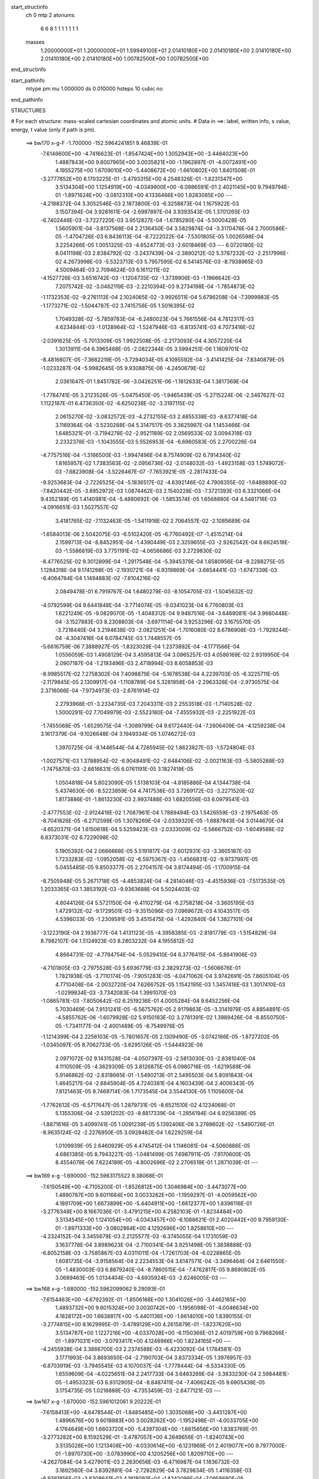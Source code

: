 start_structinfo
   ch         0
   mtp        2
   atonums
      6   6   8   1   1   1   1   1   1   1
   masses
     1.20000000E+01  1.20000000E+01  1.59949100E+01  2.01410180E+00  2.01410180E+00
     2.01410180E+00  2.01410180E+00  2.01410180E+00  1.00782500E+00  1.00782500E+00
end_structinfo

start_pathinfo
   mtype      pm
   mu         1.000000
   ds         0.010000
   hsteps     10
   cubic      no
end_pathinfo

STRUCTURES

# For each structure: mass-scaled cartesian coordinates and atomic units.
# Data in ==>: label, written info, s value, energy, t value (only if path is pm).

 ==>   bw170         x-g-F     -1.700000   -152.5964241851  9.46839E-01
   -7.6146600E+00   -4.7416623E-01   -1.8547424E+00    1.3052943E+00   -3.4484023E+00
    1.4887843E+00    9.6007965E+00    3.0035821E+00   -1.1962897E-01   -4.0072491E+00
    4.1955275E+00    1.6709010E+00   -5.4408672E+00   -1.6610802E+00    1.8401508E-01
   -3.2777852E+00    8.1703225E-01   -3.4793315E+00    4.2548326E-01   -1.8231347E+00
    3.5134304E+00    1.1254919E+00   -4.0349900E+00   -6.0986591E-01    2.4021145E+00
    9.7949794E-01   -1.8971624E+00   -3.0812310E+00    4.1336466E+00    1.8283085E+00
    ---
   -4.2188372E-04    3.3052546E-03    2.1873800E-03   -6.3258873E-04    1.1675922E-03
    3.1507394E-04    3.9281611E-04   -2.6997897E-04    3.9393543E-05    1.3701265E-03
   -6.7402446E-03   -3.7227220E-03    3.9512827E-04   -1.6785280E-04   -5.5000428E-05
    1.5605901E-04   -3.8137568E-04    2.2136450E-04    3.5829874E-04   -3.3170476E-04
    2.7000586E-05   -1.4704726E-03    6.8436113E-04   -8.7222022E-04   -7.5301805E-05
    1.0026598E-04    3.2254266E-05    1.0051325E-03   -4.6524773E-03   -2.6018469E-03
    ---
    6.0720180E-02    8.0411198E-03    2.8384792E-02   -3.2437439E-04   -2.3890212E-02
    5.3787232E-02   -2.2517996E-02    4.2673998E-03   -5.5323713E-03    5.7957595E-02
    6.5414576E-03   -8.7938965E-03    4.5009464E-03    2.7094624E-03    6.1611211E-02
   -4.1527726E-03    3.6516742E-03   -1.1204735E-02   -1.3739906E-03   -1.1966642E-03
    7.2075742E-02   -3.0462119E-03   -2.2210394E-03    9.2734198E-04   -1.7854873E-02
   -1.1732353E-02   -9.2761113E-04    2.1024065E-02   -3.9926511E-04    5.6796208E-04
   -7.3999983E-05   -1.1773271E-02   -1.5044787E-02    3.7415756E-05    1.5016395E-02
    1.7049328E-02   -5.7859783E-04   -6.2480023E-04    5.7661556E-04    4.7812317E-03
    4.6234844E-03   -1.0128964E-02   -1.5247946E-03   -6.8135741E-03    4.7073416E-02
   -2.0391625E-05   -5.7013309E-05    1.9922508E-05   -2.2173093E-04    4.3057220E-04
    1.3013911E-04    6.3965468E-05   -2.0822344E-05    3.5994251E-06    1.1809701E-02
   -8.4816607E-05   -7.3662219E-05   -3.7294034E-05    4.1095592E-04   -3.4141425E-04
   -7.8340879E-05   -1.0233287E-04   -5.9982645E-05    9.9308875E-06   -4.2450679E-02
    2.0361647E-01    1.8451782E-06   -3.0426251E-06   -1.1812633E-04    1.3817369E-04
   -1.7784741E-05    3.2123526E-05   -5.0475450E-05   -1.9465439E-05   -5.2715224E-06
   -2.3467627E-02    1.1122187E-01    6.4736350E-02   -6.6250238E-02   -3.3197115E-02
    2.0615270E-02   -3.0832572E-03   -4.2732155E-03    2.4655338E-03   -8.6377418E-04
    3.1169364E-04   -3.5230288E-04    5.3147517E-05    3.3625987E-04    1.1453466E-04
    1.6485321E-01   -3.7194278E-02   -2.9521189E-02    2.0569533E-02    3.0094318E-03
    2.2332378E-03   -1.1043555E-03    5.5526953E-04   -6.6960583E-05    2.2700226E-04
   -4.7757516E-04   -1.3166500E-03   -1.9947496E-04    8.7574909E-02    6.7914340E-02
    1.8165957E-02    1.7383563E-02   -2.0956736E-02   -2.0148032E-03   -1.4923158E-03
    1.5749072E-03   -7.6823908E-04   -3.5226467E-07   -7.7653921E-05   -2.2817433E-04
   -9.9253683E-04   -2.7226525E-04   -5.1836517E-02   -4.6392146E-02    4.7906355E-02
   -1.6488890E-02   -7.8420442E-05   -3.8952972E-03    1.0874462E-03    2.1540228E-03
   -7.3721393E-03    6.3321066E-04    9.4352189E-05    1.4140981E-04   -5.4880692E-06
   -1.5853574E-05    1.6568880E-04    4.5481716E-03   -4.0916651E-03    1.5027557E-02
    3.4181765E-02   -7.1132463E-05   -1.5411918E-02    2.7064557E-02   -2.1085689E-04
   -1.6584013E-06    2.5042075E-03   -6.5102420E-05   -6.7760492E-07   -1.4515214E-04
    2.1599713E-04   -8.8452951E-04   -1.4390449E-03    2.3259655E-03   -2.9262542E-04
    8.6624518E-03   -1.5586819E-03    3.7751191E-02   -4.0656686E-03    3.2729830E-02
   -8.4776525E-02    9.3012899E-04   -1.2917548E-04   -5.3945379E-04    1.6580956E-04
   -8.2288275E-05    1.1284318E-04    9.1741298E-05   -2.1930721E-04   -6.9319869E-04
   -3.6654441E-03   -1.6747339E-03   -6.4064764E-04    1.1494883E-02   -7.8104216E-02
    2.0849478E-01    6.7919767E-04    1.6480279E-03   -8.1054705E-03   -1.5045632E-02
   -4.0792599E-04    9.6441848E-04   -3.7714074E-05   -9.0341023E-04    6.7760803E-03
    1.6221249E-05   -9.0829070E-05   -1.4048312E-04    9.9487516E-04   -3.6469081E-04
    3.9660448E-04   -3.1527883E-03    8.2308803E-04   -3.6971114E-04    3.9253296E-02
    3.1675570E-05   -3.7218440E-04    3.2194638E-03   -2.0821251E-04   -1.7016080E-02
    8.6786908E-03   -1.7929244E-04   -4.3047416E-04    6.0784745E-03    1.7448557E-05
   -5.6616759E-06    7.3888927E-05   -1.8323029E-04    1.2373892E-04   -4.1771566E-04
    1.0556059E-03    1.4908129E-04    3.4595813E-04    3.0965257E-03    4.0586169E-02
    2.9319950E-04    2.0907187E-04   -1.2193496E-03    2.4718994E-03    8.6058853E-03
   -8.9985517E-02    7.2758302E-04    7.4098879E-04   -5.1678538E-04    4.2239703E-05
   -6.3225711E-05   -2.1179845E-05    2.1309917E-04   -1.1108789E-04    5.3281958E-04
   -2.2963328E-04   -2.9730575E-04    2.3716066E-04   -7.9734973E-03   -2.6761914E-02
    2.2793968E-01   -3.2334735E-03    7.2043311E-03    2.2553518E-03   -1.7140528E-02
    1.5000291E-02    7.7049979E-03   -2.5523180E-04   -7.4555932E-03   -2.2251922E-03
   -1.7455068E-05   -1.6529575E-04   -1.3089799E-04    9.6172440E-04   -7.2606409E-04
   -4.1259238E-04    3.1617379E-04   -9.1026648E-04    3.1949334E-05    1.0746272E-03
    1.3970725E-04   -8.1446544E-04    4.7285945E-02    1.8623827E-03   -1.5724804E-03
   -1.0027571E-03    1.3788954E-02   -6.9048491E-02   -2.6484106E-02   -2.0021163E-03
   -5.5805268E-03   -1.7475870E-03   -2.6616631E-05    6.0761191E-05    3.1827419E-05
    1.0504818E-04    5.8023090E-05    1.5138103E-04   -4.8185886E-04    4.1344738E-04
    5.4374630E-06   -8.5223859E-04    4.7417536E-03    3.7269172E-03   -3.2271520E-02
    1.8173886E-01   -1.8613230E-03    2.9937488E-03    1.6820556E-03    6.0979541E-03
   -2.4777553E-02   -2.9124419E-02    1.7087961E-04    1.7889494E-03    1.5426559E-03
   -2.1975463E-05   -8.7041826E-05   -6.2712599E-05    1.3078269E-04   -2.0339320E-05
   -1.6887843E-04    3.0144670E-04   -4.6520371E-04    1.6150618E-04    5.5259423E-03
   -2.0333009E-02   -5.5666752E-03   -1.6049588E-02    6.8373031E-02    6.7229098E-02
    5.1905392E-04    2.0666668E-05    5.5191817E-04   -2.6012931E-03   -3.3605187E-03
    1.7233283E-02   -1.0952058E-02   -6.5975367E-03   -1.4566831E-02   -9.9737997E-05
    5.0455485E-05    9.8503377E-05    2.2704157E-04    3.8174494E-05   -1.1700915E-04
   -8.7505948E-05    5.2671718E-05   -4.4853824E-04   -4.2814046E-03   -4.4515936E-03
   -7.5173535E-05    1.2033365E-03    1.3853192E-03   -9.9363688E-04    5.5024403E-02
    4.8044126E-04    5.5721150E-04   -6.4110279E-04   -6.2758218E-04   -3.3605195E-03
    1.4729132E-02   -9.1729501E-03   -9.3515096E-03    7.0969672E-03    4.1043517E-05
    4.5396033E-05   -1.2309591E-05    3.4515475E-04   -1.4292840E-04    1.3827101E-04
   -3.1223190E-04    2.1938777E-04    1.4131123E-05   -4.3958385E-03   -2.8181779E-03
   -1.5154829E-04    8.7982107E-04    1.5124923E-03    8.2803232E-04    4.1955812E-02
    4.8664731E-02   -4.7784754E-04   -5.0529410E-04    6.3776415E-04   -5.8641906E-03
   -4.7101805E-03   -2.7975528E-03    5.6936779E-03    2.3829273E-02   -1.5606676E-01
    1.7821938E-05   -3.7110174E-05   -7.9051283E-05   -4.0471062E-04    3.9742691E-05
    7.8605104E-05    4.7710408E-04   -2.0032720E-04    7.6266752E-05    1.1542195E-03
    1.3457416E-03    1.3017410E-03   -1.0299834E-03   -3.7342083E-04    1.3991070E-03
   -1.0865781E-03   -7.8050642E-02    6.2519236E-01    4.0005284E-04    9.6452256E-04
    5.7030469E-04    7.9131241E-05   -6.5675762E-05    2.9179863E-05   -3.3141979E-05
    4.8854891E-05   -4.5855762E-06   -1.6079928E-02    5.9150183E-02    3.2781391E-02
    1.3989426E-04   -8.8550750E-05   -1.7341177E-04   -2.4001489E-05   -8.7549976E-05
   -1.1214399E-04    2.2256103E-05   -5.7801657E-05    2.1309490E-05   -3.0742166E-05
   -1.8727202E-05   -1.0345097E-05    8.7062733E-05   -3.6295126E-05   -1.5444923E-06
    2.0971072E-02    9.1431528E-04   -4.0507397E-03   -2.5813030E-03   -2.8381040E-04
    4.1110509E-05   -4.3629309E-05    3.8126875E-05    6.0980716E-05   -1.6219589E-06
    5.9146862E-02   -2.8318665E-01   -1.5490213E-01    2.5495503E-04    5.8091843E-04
    1.4645217E-04   -2.6845904E-05    4.7240381E-04    4.1603439E-04    2.4006343E-05
    7.8121463E-05    9.7469714E-06    1.7173545E-04    3.5544130E-05    1.1105600E-04
   -1.7762612E-05   -6.5717647E-05    1.2879731E-05   -8.6521510E-02    4.1234068E-01
    5.1355306E-04   -2.5391202E-03   -8.8817339E-04   -1.2856194E-04    6.9256389E-05
   -1.8871616E-05    3.4099741E-05    1.0091239E-05    5.1392406E-06    3.2789602E-02
   -1.5490726E-01   -8.9635124E-02   -2.2276950E-05    3.0928482E-04    1.6229259E-04
    1.0109939E-05    2.6460929E-05    4.4745412E-04    1.1146081E-04   -4.5060886E-05
    4.6861385E-05    8.7943227E-05   -1.0481499E-05    7.6987911E-05   -7.9170600E-05
    8.4554078E-06    7.6224189E-05   -4.8002696E-02    2.2706519E-01    1.2871039E-01
    ---
 ==>   bw169           x-g     -1.690000   -152.5963175522  9.38068E-01
   -7.6150549E+00   -4.7105200E-01   -1.8526812E+00    1.3046984E+00   -3.4473077E+00
    1.4890787E+00    9.6011684E+00    3.0033262E+00   -1.1959297E-01   -4.0059562E+00
    4.1891709E+00    1.6673899E+00   -5.4404911E+00   -1.6612377E+00    1.8396116E-01
   -3.2776348E+00    8.1667036E-01   -3.4791215E+00    4.2582103E-01   -1.8234484E+00
    3.5134545E+00    1.1241054E+00   -4.0343457E+00   -6.1068621E-01    2.4020442E+00
    9.7959130E-01   -1.8971333E+00   -3.0802864E+00    4.1292696E+00    1.8258610E+00
    ---
   -4.2324152E-04    3.3455679E-03    2.2125577E-03   -6.3745055E-04    1.1731059E-03
    3.1637778E-04    3.8989623E-04   -2.7100341E-04    3.9251498E-05    1.3838888E-03
   -6.8052158E-03   -3.7585867E-03    4.0311011E-04   -1.7261703E-04   -6.0228865E-05
    1.6081735E-04   -3.9158564E-04    2.2234553E-04    3.6147571E-04   -3.3496464E-04
    2.6461550E-05   -1.4830003E-03    6.8879240E-04   -8.7860515E-04   -7.4762817E-05
    9.8690802E-05    3.0689463E-05    1.0134404E-03   -4.6935924E-03   -2.6246005E-03
    ---
 ==>   bw168           x-g     -1.680000   -152.5962099062  9.29093E-01
   -7.6154463E+00   -4.6792392E-01   -1.8506166E+00    1.3041026E+00   -3.4462165E+00
    1.4893732E+00    9.6015324E+00    3.0030742E+00   -1.1956098E-01   -4.0046634E+00
    4.1828172E+00    1.6638817E+00   -5.4401136E+00   -1.6614010E+00    1.8390155E-01
   -3.2774815E+00    8.1629995E-01   -3.4789129E+00    4.2615879E-01   -1.8237620E+00
    3.5134787E+00    1.1227216E+00   -4.0337028E+00   -6.1150366E-01    2.4019759E+00
    9.7968266E-01   -1.8971031E+00   -3.0793417E+00    4.1248966E+00    1.8234165E+00
    ---
   -4.2455938E-04    3.3866700E-03    2.2374588E-03   -6.4233092E-04    1.1784581E-03
    3.1771993E-04    3.8693650E-04   -2.7190703E-04    3.8373334E-05    1.3976957E-03
   -6.8703919E-03   -3.7945545E-03    4.1070037E-04   -1.7778444E-04   -6.5334330E-05
    1.6559609E-04   -4.0225651E-04    2.2417733E-04    3.6463269E-04   -3.3833230E-04
    2.5984481E-05   -1.4953323E-03    6.9312905E-04   -8.8487411E-04   -7.4066242E-05
    9.6905438E-05    3.1754735E-05    1.0218888E-03   -4.7353459E-03   -2.6477121E-03
    ---
 ==>   bw167           x-g     -1.670000   -152.5961012061  9.20222E-01
   -7.6158413E+00   -4.6478544E-01   -1.8485485E+00    1.3035068E+00   -3.4451287E+00
    1.4896676E+00    9.6018883E+00    3.0028262E+00   -1.1952498E-01   -4.0033705E+00
    4.1764649E+00    1.6603720E+00   -5.4397304E+00   -1.6615656E+00    1.8383769E-01
   -3.2773282E+00    8.1592529E-01   -3.4787057E+00    4.2649656E-01   -1.8240743E+00
    3.5135028E+00    1.1213408E+00   -4.0330614E+00   -6.1231969E-01    2.4019077E+00
    9.7977000E-01   -1.8970730E+00   -3.0783990E+00    4.1205256E+00    1.8209710E+00
    ---
   -4.2627084E-04    3.4279011E-03    2.2630656E-03   -6.4716987E-04    1.1836732E-03
    3.1892560E-04    3.8392881E-04   -2.7282829E-04    3.7829834E-05    1.4116358E-03
   -6.9361856E-03   -3.8308641E-03    4.1918093E-04   -1.8242096E-04   -7.0958680E-05
    1.7022417E-04   -4.1278466E-04    2.2527594E-04    3.6785569E-04   -3.4147386E-04
    2.5404905E-05   -1.5074957E-03    6.9736639E-04   -8.9110573E-04   -7.3552823E-05
    9.5068639E-05    3.1916288E-05    1.0303613E-03   -4.7772081E-03   -2.6708719E-03
    ---
 ==>   bw166           x-g     -1.660000   -152.5959914664  9.11458E-01
   -7.6162327E+00   -4.6164350E-01   -1.8464735E+00    1.3029110E+00   -3.4440479E+00
    1.4899551E+00    9.6022363E+00    3.0025783E+00   -1.1948899E-01   -4.0020776E+00
    4.1701112E+00    1.6568638E+00   -5.4393415E+00   -1.6617316E+00    1.8377098E-01
   -3.2771707E+00    8.1554352E-01   -3.4784999E+00    4.2683433E-01   -1.8243851E+00
    3.5135255E+00    1.1199613E+00   -4.0324227E+00   -6.1313431E-01    2.4018414E+00
    9.7985633E-01   -1.8970449E+00   -3.0774573E+00    4.1161566E+00    1.8185275E+00
    ---
   -4.2828517E-04    3.4694467E-03    2.2890739E-03   -6.5201761E-04    1.1888039E-03
    3.1995582E-04    3.8082240E-04   -2.7381455E-04    3.7607923E-05    1.4256423E-03
   -7.0022780E-03   -3.8673307E-03    4.2817854E-04   -1.8685652E-04   -7.6779456E-05
    1.7500963E-04   -4.2338302E-04    2.2625824E-04    3.7104193E-04   -3.4449089E-04
    2.4788883E-05   -1.5194696E-03    7.0149233E-04   -8.9723156E-04   -7.2946638E-05
    9.3447775E-05    3.0879845E-05    1.0389465E-03   -4.8196023E-03   -2.6943288E-03
    ---
 ==>   bw165           x-g     -1.650000   -152.5958806641  9.02796E-01
   -7.6166172E+00   -4.5849117E-01   -1.8443986E+00    1.3023221E+00   -3.4429741E+00
    1.4902427E+00    9.6025762E+00    3.0023263E+00   -1.1945699E-01   -4.0007847E+00
    4.1637575E+00    1.6533556E+00   -5.4389498E+00   -1.6619033E+00    1.8369860E-01
   -3.2770117E+00    8.1515750E-01   -3.4782927E+00    4.2717210E-01   -1.8246959E+00
    3.5135468E+00    1.1185833E+00   -4.0317884E+00   -6.1394751E-01    2.4017752E+00
    9.7994066E-01   -1.8970158E+00   -3.0765167E+00    4.1117896E+00    1.8160860E+00
    ---
   -4.3000034E-04    3.5118701E-03    2.3148271E-03   -6.5655823E-04    1.1937059E-03
    3.2101825E-04    3.7753397E-04   -2.7477054E-04    3.7018122E-05    1.4397444E-03
   -7.0688315E-03   -3.9040546E-03    4.3633617E-04   -1.9192657E-04   -8.2373562E-05
    1.7960247E-04   -4.3432883E-04    2.2782326E-04    3.7414832E-04   -3.4750697E-04
    2.4179020E-05   -1.5314679E-03    7.0571696E-04   -9.0320938E-04   -7.2312525E-05
    9.1679762E-05    3.1251059E-05    1.0476088E-03   -4.8623109E-03   -2.7179569E-03
    ---
 ==>   bw164           x-g     -1.640000   -152.5957688065  8.94236E-01
   -7.6170052E+00   -4.5532844E-01   -1.8423166E+00    1.3017332E+00   -3.4419037E+00
    1.4905302E+00    9.6029082E+00    3.0020784E+00   -1.1942100E-01   -3.9994904E+00
    4.1574066E+00    1.6498473E+00   -5.4385553E+00   -1.6620751E+00    1.8362055E-01
   -3.2768485E+00    8.1476297E-01   -3.4780869E+00    4.2750844E-01   -1.8250067E+00
    3.5135681E+00    1.1172095E+00   -4.0311554E+00   -6.1475644E-01    2.4017109E+00
    9.8002198E-01   -1.8969877E+00   -3.0755760E+00    4.1074246E+00    1.8136455E+00
    ---
   -4.3199116E-04    3.5545982E-03    2.3409627E-03   -6.6103195E-04    1.1989707E-03
    3.2193803E-04    3.7408802E-04   -2.7589028E-04    3.6740352E-05    1.4538595E-03
   -7.1354094E-03   -3.9407914E-03    4.4491687E-04   -1.9672343E-04   -8.8304624E-05
    1.8426962E-04   -4.4546356E-04    2.2947939E-04    3.7716765E-04   -3.5053270E-04
    2.3611957E-05   -1.5430727E-03    7.0929722E-04   -9.0931305E-04   -7.1674952E-05
    9.0029564E-05    3.0534593E-05    1.0564609E-03   -4.9059482E-03   -2.7420844E-03
    ---
 ==>   bw163           x-g     -1.630000   -152.5956558860  8.85780E-01
   -7.6173897E+00   -4.5215879E-01   -1.8402347E+00    1.3011443E+00   -3.4408367E+00
    1.4908177E+00    9.6032401E+00    3.0018304E+00   -1.1938901E-01   -3.9981947E+00
    4.1510557E+00    1.6463405E+00   -5.4381579E+00   -1.6622511E+00    1.8353966E-01
   -3.2766825E+00    8.1436418E-01   -3.4778825E+00    4.2784337E-01   -1.8253175E+00
    3.5135865E+00    1.1158371E+00   -4.0305239E+00   -6.1556396E-01    2.4016477E+00
    9.8010129E-01   -1.8969616E+00   -3.0746364E+00    4.1030616E+00    1.8112080E+00
    ---
   -4.3398960E-04    3.5978800E-03    2.3672092E-03   -6.6559999E-04    1.2038900E-03
    3.2318854E-04    3.7071885E-04   -2.7686757E-04    3.6342512E-05    1.4680960E-03
   -7.2025317E-03   -3.9778286E-03    4.5320122E-04   -2.0186640E-04   -9.4063292E-05
    1.8894981E-04   -4.5661201E-04    2.3098627E-04    3.8018559E-04   -3.5349809E-04
    2.2422528E-05   -1.5546109E-03    7.1286561E-04   -9.1530263E-04   -7.0892052E-05
    8.8480602E-05    2.9976270E-05    1.0653501E-03   -4.9497625E-03   -2.7663052E-03
    ---
 ==>   bw162           x-g     -1.620000   -152.5955419100  8.77423E-01
   -7.6177708E+00   -4.4898567E-01   -1.8381493E+00    1.3005588E+00   -3.4397802E+00
    1.4911018E+00    9.6035641E+00    3.0015864E+00   -1.1935701E-01   -3.9968990E+00
    4.1447062E+00    1.6428323E+00   -5.4377563E+00   -1.6624313E+00    1.8345450E-01
   -3.2765136E+00    8.1395971E-01   -3.4776782E+00    4.2817830E-01   -1.8256297E+00
    3.5136050E+00    1.1144690E+00   -4.0298966E+00   -6.1636865E-01    2.4015854E+00
    9.8017758E-01   -1.8969345E+00   -3.0736977E+00    4.0987017E+00    1.8087706E+00
    ---
   -4.3610139E-04    3.6415999E-03    2.3938689E-03   -6.7007585E-04    1.2082733E-03
    3.2385898E-04    3.6737193E-04   -2.7768312E-04    3.5912104E-05    1.4824624E-03
   -7.2703077E-03   -4.0152194E-03    4.6169570E-04   -2.0692272E-04   -1.0006893E-04
    1.9354258E-04   -4.6784962E-04    2.3231650E-04    3.8309963E-04   -3.5633894E-04
    2.1756757E-05   -1.5661719E-03    7.1693626E-04   -9.2085688E-04   -7.0320925E-05
    8.6690469E-05    2.9880217E-05    1.0742576E-03   -4.9936013E-03   -2.7905401E-03
    ---
 ==>   bw161           x-g     -1.610000   -152.5954268703  8.69167E-01
   -7.6181518E+00   -4.4580217E-01   -1.8360535E+00    1.2999769E+00   -3.4387271E+00
    1.4913823E+00    9.6038800E+00    3.0013465E+00   -1.1932901E-01   -3.9956032E+00
    4.1383582E+00    1.6393269E+00   -5.4373504E+00   -1.6626129E+00    1.8336510E-01
   -3.2763447E+00    8.1354814E-01   -3.4774781E+00    4.2851323E-01   -1.8259405E+00
    3.5136234E+00    1.1131038E+00   -4.0292721E+00   -6.1717049E-01    2.4015252E+00
    9.8025187E-01   -1.8969084E+00   -3.0727601E+00    4.0943437E+00    1.8063341E+00
    ---
   -4.3822389E-04    3.6856144E-03    2.4210911E-03   -6.7453632E-04    1.2129209E-03
    3.2450039E-04    3.6387136E-04   -2.7859380E-04    3.5459157E-05    1.4967696E-03
   -7.3377620E-03   -4.0524251E-03    4.7022523E-04   -2.1199408E-04   -1.0620961E-04
    1.9803224E-04   -4.7893342E-04    2.3289505E-04    3.8599919E-04   -3.5923507E-04
    2.1119040E-05   -1.5774510E-03    7.2046546E-04   -9.2649453E-04   -6.9647890E-05
    8.4952947E-05    2.9880438E-05    1.0834608E-03   -5.0388493E-03   -2.8155518E-03
    ---
 ==>   bw160         x-g-F     -1.600000   -152.5953106991  8.61006E-01
   -7.6185294E+00   -4.4260826E-01   -1.8339577E+00    1.2993949E+00   -3.4376809E+00
    1.4916629E+00    9.6041920E+00    3.0011025E+00   -1.1929702E-01   -3.9943089E+00
    4.1320102E+00    1.6358215E+00   -5.4369431E+00   -1.6627989E+00    1.8327143E-01
   -3.2761730E+00    8.1313090E-01   -3.4772765E+00    4.2884674E-01   -1.8262513E+00
    3.5136433E+00    1.1117414E+00   -4.0286519E+00   -6.1797233E-01    2.4014660E+00
    9.8032315E-01   -1.8968813E+00   -3.0718234E+00    4.0899848E+00    1.8038986E+00
    ---
   -4.4045245E-04    3.7304218E-03    2.4481214E-03   -6.7893568E-04    1.2176049E-03
    3.2533365E-04    3.6028265E-04   -2.7948449E-04    3.4928938E-05    1.5108717E-03
   -7.4042406E-03   -4.0890875E-03    4.7859144E-04   -2.1731701E-04   -1.1233699E-04
    2.0252253E-04   -4.9046838E-04    2.3428760E-04    3.8882057E-04   -3.6206123E-04
    2.0485695E-05   -1.5883837E-03    7.2322911E-04   -9.3242193E-04   -6.8844816E-05
    8.3301806E-05    2.9996893E-05    1.0931811E-03   -5.0865276E-03   -2.8419060E-03
    ---
    6.0600585E-02    8.1024476E-03    2.8705338E-02   -2.8427457E-04   -2.3553514E-02
    5.3910271E-02   -2.2536797E-02    4.2985152E-03   -5.5304075E-03    5.8025153E-02
    6.6088531E-03   -8.8692941E-03    4.4863429E-03    2.7513031E-03    6.1645273E-02
   -4.1213727E-03    3.6123555E-03   -1.1205715E-02   -1.3050142E-03   -1.1963008E-03
    7.2165492E-02   -3.0514868E-03   -2.2246205E-03    9.2624853E-04   -1.7913258E-02
   -1.1724304E-02   -9.2601760E-04    2.1096327E-02   -3.9261072E-04    5.7674501E-04
   -7.6271887E-05   -1.1783970E-02   -1.5009468E-02    4.7456049E-05    1.5012831E-02
    1.7005046E-02   -5.7353602E-04   -6.2068530E-04    5.7451648E-04    4.7936203E-03
    4.6278476E-03   -1.0131568E-02   -1.5008752E-03   -6.8489717E-03    4.7067929E-02
   -3.0146512E-05   -1.2206287E-04   -9.2833815E-06   -2.4431974E-04    4.8064225E-04
    1.5088224E-04    6.9206362E-05   -1.9680229E-05    3.4285461E-06    1.2017595E-02
   -1.5624021E-04    1.7311442E-04    1.0814772E-04    4.4574993E-04   -3.9497188E-04
   -9.8817412E-05   -1.1265761E-04   -6.1935515E-05    1.1215503E-05   -4.1826887E-02
    2.0144223E-01   -3.2115024E-05    1.4895288E-04   -7.2156655E-05    1.4800209E-04
   -2.3887970E-05    3.0841352E-05   -5.4239011E-05   -2.0803854E-05   -5.1668211E-06
   -2.3104060E-02    1.0977375E-01    6.4267603E-02   -6.5955592E-02   -3.3420023E-02
    2.0352634E-02   -3.1246584E-03   -4.3278435E-03    2.4501936E-03   -8.6997286E-04
    3.1780862E-04   -3.5381794E-04    6.5611190E-05    3.9117464E-04    1.2996262E-04
    1.6425260E-01   -3.7497005E-02   -3.0098897E-02    2.0485454E-02    3.0340592E-03
    2.2759979E-03   -1.0824696E-03    5.6385016E-04   -6.7999737E-05    2.2823999E-04
   -5.3351573E-04   -1.4687618E-03   -2.2181779E-04    8.8210266E-02    6.9258022E-02
    1.7876805E-02    1.7250987E-02   -2.0834602E-02   -2.0027568E-03   -1.4920949E-03
    1.5711685E-03   -7.6486336E-04    2.9814758E-06   -7.4380605E-05   -2.6075942E-04
   -1.1096002E-03   -2.9926685E-04   -5.1184909E-02   -4.6213409E-02    4.7613428E-02
   -1.6456897E-02   -1.4665072E-04   -3.7989039E-03    1.0708495E-03    2.1271157E-03
   -7.4329383E-03    6.3170133E-04    9.4101999E-05    1.4042714E-04   -7.6321387E-06
   -8.8952558E-06    1.9060965E-04    4.5050787E-03   -3.9977814E-03    1.5083575E-02
    3.4187453E-02   -1.4076663E-04   -1.5213199E-02    2.6501252E-02   -1.9104605E-04
    1.3864442E-05    2.5688715E-03   -6.5134872E-05   -2.8990937E-06   -1.4505799E-04
    2.4150099E-04   -9.8808527E-04   -1.6185273E-03    2.2947874E-03   -2.3927643E-04
    8.8892126E-03   -1.4209752E-03    3.7225695E-02   -3.9996382E-03    3.2260366E-02
   -8.5169381E-02    9.2871199E-04   -1.2010283E-04   -5.4664301E-04    1.6633820E-04
   -8.3054286E-05    1.1343030E-04    1.0077161E-04   -2.4240152E-04   -7.6350327E-04
   -3.6432532E-03   -1.6972664E-03   -6.2501411E-04    1.1313982E-02   -7.6959060E-02
    2.0947656E-01    6.7822899E-04    1.6399735E-03   -8.1092917E-03   -1.5041537E-02
   -3.8629012E-04    8.2714037E-04   -2.4148097E-05   -9.1493887E-04    6.7875424E-03
    2.2618967E-05   -1.0408506E-04   -1.4833072E-04    9.9501808E-04   -3.5835922E-04
    4.0072738E-04   -3.1686527E-03    8.5301966E-04   -3.6352167E-04    3.9225660E-02
    2.5329634E-05   -3.7686942E-04    3.2381145E-03   -1.9415384E-04   -1.7072749E-02
    8.8720899E-03   -1.7202380E-04   -4.4062603E-04    6.0602304E-03    1.3956379E-05
   -1.5026837E-07    7.8145013E-05   -1.8080046E-04    1.2180987E-04   -4.1964355E-04
    1.0675655E-03    1.4597802E-04    3.4450179E-04    3.0747566E-03    4.0696701E-02
    2.9584891E-04    1.9808150E-04   -1.1944918E-03    2.3171422E-03    8.8001620E-03
   -8.9975743E-02    7.2881959E-04    7.3994864E-04   -5.1807275E-04    4.6896196E-05
   -6.9966890E-05   -2.0749619E-05    2.0740066E-04   -1.1156881E-04    5.2616991E-04
   -2.2395690E-04   -2.8742929E-04    2.4694213E-04   -7.5998449E-03   -2.7251798E-02
    2.2789210E-01   -3.2306381E-03    7.2505848E-03    2.2981695E-03   -1.7028023E-02
    1.4741466E-02    7.6266870E-03   -2.8465733E-04   -7.4582231E-03   -2.2458157E-03
   -2.8632391E-05   -1.6104276E-04   -1.3701843E-04    9.8393723E-04   -7.4510891E-04
   -4.1438867E-04    3.4210741E-04   -9.3881087E-04    2.3657857E-05    1.0729678E-03
    1.0265768E-04   -8.2213728E-04    4.7047440E-02    1.8780034E-03   -1.6243326E-03
   -1.0308357E-03    1.3557258E-02   -6.8995336E-02   -2.6656407E-02   -2.0176685E-03
   -5.5562046E-03   -1.7531284E-03   -2.6475745E-05    6.9520787E-05    3.6419809E-05
    9.5317868E-05    7.6940099E-05    1.5891798E-04   -4.9292177E-04    4.3085447E-04
    4.9418893E-06   -8.5024425E-04    4.7944529E-03    3.7623151E-03   -3.1679519E-02
    1.8156857E-01   -1.8526385E-03    2.9867432E-03    1.6875641E-03    6.0422815E-03
   -2.4969982E-02   -2.9325804E-02    1.7362976E-04    1.7889178E-03    1.5463770E-03
   -2.6404595E-05   -8.7032897E-05   -6.2140583E-05    1.3691124E-04   -3.1912547E-05
   -1.6976083E-04    3.1242491E-04   -4.6639499E-04    1.6877646E-04    5.4537804E-03
   -2.0305573E-02   -5.6062613E-03   -1.5882889E-02    6.8833084E-02    6.7719223E-02
    5.2007268E-04    2.1022387E-05    5.5060182E-04   -2.5967307E-03   -3.3867559E-03
    1.7260123E-02   -1.0994276E-02   -6.5588831E-03   -1.4705239E-02   -1.0277078E-04
    5.2212400E-05    1.0106792E-04    2.2905983E-04    3.7574208E-05   -1.1735680E-04
   -8.8934559E-05    4.8575135E-05   -4.4844129E-04   -4.2918831E-03   -4.4355959E-03
   -7.9031607E-05    1.2113249E-03    1.3864140E-03   -9.9045540E-04    5.5178478E-02
    4.7970467E-04    5.5860604E-04   -6.3974723E-04   -6.1346457E-04   -3.3721289E-03
    1.4702010E-02   -9.1635221E-03   -9.3444418E-03    7.2390351E-03    4.2170991E-05
    4.6653640E-05   -1.2222605E-05    3.4619505E-04   -1.4526655E-04    1.3647696E-04
   -3.1406091E-04    2.1975449E-04    1.2187864E-05   -4.4063569E-03   -2.8015591E-03
   -1.4526223E-04    8.9051936E-04    1.5121614E-03    8.3548711E-04    4.1871334E-02
    4.8653855E-02   -4.7682576E-04   -5.0659928E-04    6.3501772E-04   -5.8781536E-03
   -4.6952105E-03   -2.8064803E-03    5.5884525E-03    2.3941710E-02   -1.5603767E-01
    1.9171077E-05   -3.8640125E-05   -8.1037414E-05   -4.0744986E-04    4.1610145E-05
    7.9718879E-05    4.7781204E-04   -2.0049902E-04    7.9134317E-05    1.1586879E-03
    1.3416114E-03    1.3029048E-03   -1.0328872E-03   -3.7480033E-04    1.4101025E-03
   -6.2361572E-04   -7.8540352E-02    6.2509480E-01    4.4695693E-04    1.1090880E-03
    6.5206382E-04    8.7979455E-05   -6.8649960E-05    3.2707205E-05   -3.3242648E-05
    4.8487280E-05   -4.8808212E-06   -1.6287820E-02    5.8358939E-02    3.2325606E-02
    1.4955478E-04   -9.6391926E-05   -1.8805316E-04   -2.8010378E-05   -1.0003823E-04
   -1.2262516E-04    2.2549744E-05   -6.1619247E-05    2.1151912E-05   -3.2226761E-05
   -2.2764745E-05   -1.3900606E-05    8.8923022E-05   -3.6394254E-05   -2.1598157E-06
    2.1064770E-02    1.0585681E-03   -4.6658462E-03   -2.9620961E-03   -3.1122925E-04
    5.2541355E-05   -4.5357271E-05    4.1770345E-05    6.5530679E-05   -1.7631189E-06
    5.8358734E-02   -2.8043170E-01   -1.5308018E-01    2.6577408E-04    6.4926638E-04
    1.7595774E-04   -3.4254144E-05    5.3501016E-04    4.5800714E-04    2.8937900E-05
    8.2258603E-05    1.3886167E-05    1.8165489E-04    3.7141265E-05    1.2083513E-04
   -1.8218741E-05   -6.9770404E-05    1.4085086E-05   -8.5850072E-02    4.1032168E-01
    5.9314132E-04   -2.9189771E-03   -1.0235417E-03   -1.4026787E-04    7.9004850E-05
   -1.7731753E-05    3.6515505E-05    1.1671570E-05    5.0807550E-06    3.2337081E-02
   -1.5308685E-01   -8.8988805E-02   -2.9293272E-05    3.4502671E-04    1.8048567E-04
    8.2617550E-06    4.8895728E-05    4.8793726E-04    1.1852585E-04   -4.7438876E-05
    4.9543088E-05    9.3585222E-05   -1.2416976E-05    8.0287300E-05   -8.1207588E-05
    6.8356422E-06    7.8251670E-05   -4.7610072E-02    2.2568791E-01    1.2816658E-01
    ---
 ==>   bw159           x-g     -1.590000   -152.5951934423  8.53194E-01
   -7.6189105E+00   -4.3940743E-01   -1.8318585E+00    1.2988129E+00   -3.4366382E+00
    1.4919401E+00    9.6044959E+00    3.0008626E+00   -1.1926902E-01   -3.9930132E+00
    4.1256593E+00    1.6323161E+00   -5.4365301E+00   -1.6629862E+00    1.8317209E-01
   -3.2759984E+00    8.1270656E-01   -3.4770750E+00    4.2917883E-01   -1.8265621E+00
    3.5136589E+00    1.1103818E+00   -4.0280332E+00   -6.1877133E-01    2.4014067E+00
    9.8039342E-01   -1.8968552E+00   -3.0708878E+00    4.0856328E+00    1.8014681E+00
    ---
   -4.4297257E-04    3.7754661E-03    2.4756116E-03   -6.8329618E-04    1.2219558E-03
    3.2579183E-04    3.5663929E-04   -2.8037528E-04    3.4436272E-05    1.5256459E-03
   -7.4739081E-03   -4.1275162E-03    4.8757714E-04   -2.2230790E-04   -1.1881696E-04
    2.0703610E-04   -5.0207810E-04    2.3551609E-04    3.9164443E-04   -3.6479041E-04
    1.9810038E-05   -1.5992597E-03    7.2655105E-04   -9.3787234E-04   -6.8132358E-05
    8.1553361E-05    3.0257657E-05    1.1021392E-03   -5.1305582E-03   -2.8662340E-03
    ---
 ==>   bw158           x-g     -1.580000   -152.5950751045  8.45222E-01
   -7.6192846E+00   -4.3619968E-01   -1.8297558E+00    1.2982310E+00   -3.4356059E+00
    1.4922137E+00    9.6047959E+00    3.0006266E+00   -1.1923703E-01   -3.9917175E+00
    4.1193084E+00    1.6288107E+00   -5.4361143E+00   -1.6631764E+00    1.8306848E-01
   -3.2758210E+00    8.1227797E-01   -3.4768749E+00    4.2951092E-01   -1.8268729E+00
    3.5136745E+00    1.1090250E+00   -4.0274158E+00   -6.1956608E-01    2.4013505E+00
    9.8046169E-01   -1.8968301E+00   -3.0699542E+00    4.0812839E+00    1.7990397E+00
    ---
   -4.4527433E-04    3.8210979E-03    2.5031053E-03   -6.8795862E-04    1.2259317E-03
    3.2617010E-04    3.5316015E-04   -2.8106364E-04    3.4120552E-05    1.5406319E-03
   -7.5445610E-03   -4.1664857E-03    4.9618799E-04   -2.2759648E-04   -1.2525771E-04
    2.1143496E-04   -5.1393305E-04    2.3711152E-04    3.9450919E-04   -3.6754124E-04
    1.9105915E-05   -1.6100835E-03    7.2993049E-04   -9.4306931E-04   -6.7431090E-05
    7.9897216E-05    2.9682740E-05    1.1110038E-03   -5.1741107E-03   -2.8902951E-03
    ---
 ==>   bw157           x-g     -1.570000   -152.5949556524  8.37343E-01
   -7.6196552E+00   -4.3298499E-01   -1.8276462E+00    1.2976525E+00   -3.4345771E+00
    1.4924874E+00    9.6050918E+00    3.0003906E+00   -1.1920903E-01   -3.9904218E+00
    4.1129604E+00    1.6253038E+00   -5.4356942E+00   -1.6633694E+00    1.8296063E-01
   -3.2756422E+00    8.1184085E-01   -3.4766734E+00    4.2984159E-01   -1.8271823E+00
    3.5136887E+00    1.1076711E+00   -4.0268027E+00   -6.2035657E-01    2.4012933E+00
    9.8052795E-01   -1.8968040E+00   -3.0690215E+00    4.0769380E+00    1.7966123E+00
    ---
   -4.4800793E-04    3.8671490E-03    2.5308836E-03   -6.9221836E-04    1.2297088E-03
    3.2672247E-04    3.4951547E-04   -2.8176824E-04    3.3514069E-05    1.5555700E-03
   -7.6149954E-03   -4.2053383E-03    5.0526094E-04   -2.3267884E-04   -1.3195807E-04
    2.1587191E-04   -5.2592839E-04    2.3873956E-04    3.9718820E-04   -3.7004938E-04
    1.7725027E-05   -1.6208325E-03    7.3331042E-04   -9.4819254E-04   -6.6728851E-05
    7.8087733E-05    3.0383781E-05    1.1201449E-03   -5.2189520E-03   -2.9150486E-03
    ---
 ==>   bw156           x-g     -1.560000   -152.5948350883  8.29557E-01
   -7.6200294E+00   -4.2975991E-01   -1.8255400E+00    1.2970774E+00   -3.4335552E+00
    1.4927576E+00    9.6053798E+00    3.0001587E+00   -1.1917704E-01   -3.9891246E+00
    4.1066123E+00    1.6217984E+00   -5.4352699E+00   -1.6635652E+00    1.8284851E-01
   -3.2754620E+00    8.1139807E-01   -3.4764747E+00    4.3017085E-01   -1.8274902E+00
    3.5137043E+00    1.1063215E+00   -4.0261911E+00   -6.2114564E-01    2.4012381E+00
    9.8059320E-01   -1.8967789E+00   -3.0680899E+00    4.0725951E+00    1.7941858E+00
    ---
   -4.5075916E-04    3.9138384E-03    2.5588200E-03   -6.9643225E-04    1.2333450E-03
    3.2665964E-04    3.4577182E-04   -2.8252959E-04    3.3201007E-05    1.5706800E-03
   -7.6861878E-03   -4.2445953E-03    5.1415476E-04   -2.3800111E-04   -1.3866590E-04
    2.2022118E-04   -5.3807733E-04    2.4037197E-04    3.9989345E-04   -3.7265804E-04
    1.7515313E-05   -1.6312874E-03    7.3670046E-04   -9.5309340E-04   -6.6013934E-05
    7.6415731E-05    3.0040524E-05    1.1292516E-03   -5.2636651E-03   -2.9397432E-03
    ---
 ==>   bw155           x-g     -1.550000   -152.5947133974  8.21863E-01
   -7.6204035E+00   -4.2652444E-01   -1.8234269E+00    1.2965024E+00   -3.4325402E+00
    1.4930243E+00    9.6056597E+00    2.9999227E+00   -1.1914904E-01   -3.9878261E+00
    4.1002643E+00    1.6182930E+00   -5.4348441E+00   -1.6637639E+00    1.8273214E-01
   -3.2752803E+00    8.1094960E-01   -3.4762760E+00    4.3050152E-01   -1.8277968E+00
    3.5137185E+00    1.1049775E+00   -4.0255822E+00   -6.2193045E-01    2.4011849E+00
    9.8065544E-01   -1.8967548E+00   -3.0671583E+00    4.0682552E+00    1.7917624E+00
    ---
   -4.5361787E-04    3.9609820E-03    2.5870760E-03   -7.0069590E-04    1.2368176E-03
    3.2684098E-04    3.4194979E-04   -2.8331132E-04    3.2846128E-05    1.5859076E-03
   -7.7579517E-03   -4.2841769E-03    5.2309680E-04   -2.4337712E-04   -1.4545528E-04
    2.2457696E-04   -5.5027137E-04    2.4182507E-04    4.0260891E-04   -3.7502435E-04
    1.6586257E-05   -1.6414286E-03    7.3992177E-04   -9.5799294E-04   -6.5183730E-05
    7.4813283E-05    2.9827064E-05    1.1383962E-03   -5.3085259E-03   -2.9645040E-03
    ---
 ==>   bw154           x-g     -1.540000   -152.5945905617  8.14260E-01
   -7.6207741E+00   -4.2327858E-01   -1.8213103E+00    1.2959308E+00   -3.4315321E+00
    1.4932945E+00    9.6059357E+00    2.9996907E+00   -1.1911705E-01   -3.9865289E+00
    4.0939163E+00    1.6147876E+00   -5.4344141E+00   -1.6639654E+00    1.8261150E-01
   -3.2750944E+00    8.1049688E-01   -3.4760773E+00    4.3083077E-01   -1.8281019E+00
    3.5137313E+00    1.1036378E+00   -4.0249791E+00   -6.2271385E-01    2.4011317E+00
    9.8071568E-01   -1.8967317E+00   -3.0662287E+00    4.0639184E+00    1.7893400E+00
    ---
   -4.5674275E-04    4.0088748E-03    2.6151523E-03   -7.0466279E-04    1.2402030E-03
    3.2710263E-04    3.3809194E-04   -2.8406810E-04    3.2778929E-05    1.6012666E-03
   -7.8303207E-03   -4.3240807E-03    5.3184017E-04   -2.4899278E-04   -1.5221980E-04
    2.2892947E-04   -5.6280392E-04    2.4387201E-04    4.0527524E-04   -3.7736307E-04
    1.5639269E-05   -1.6513808E-03    7.4263634E-04   -9.6294584E-04   -6.4440639E-05
    7.3285435E-05    2.8557978E-05    1.1475671E-03   -5.3534950E-03   -2.9893304E-03
    ---
 ==>   bw153           x-g     -1.530000   -152.5944665783  8.06745E-01
   -7.6211483E+00   -4.2002232E-01   -1.8191903E+00    1.2953627E+00   -3.4305310E+00
    1.4935543E+00    9.6062116E+00    2.9994628E+00   -1.1909305E-01   -3.9852304E+00
    4.0875682E+00    1.6112822E+00   -5.4339798E+00   -1.6641670E+00    1.8248662E-01
   -3.2749071E+00    8.1003848E-01   -3.4758815E+00    4.3116002E-01   -1.8284070E+00
    3.5137426E+00    1.1022995E+00   -4.0243773E+00   -6.2349156E-01    2.4010805E+00
    9.8077491E-01   -1.8967086E+00   -3.0652991E+00    4.0595835E+00    1.7869196E+00
    ---
   -4.6025586E-04    4.0568998E-03    2.6440043E-03   -7.0873085E-04    1.2432218E-03
    3.2709072E-04    3.3428866E-04   -2.8463885E-04    3.2321797E-05    1.6166710E-03
   -7.9029277E-03   -4.3641142E-03    5.4143595E-04   -2.5410652E-04   -1.5945754E-04
    2.3326408E-04   -5.7520870E-04    2.4515616E-04    4.0789285E-04   -3.7973086E-04
    1.4629012E-05   -1.6612759E-03    7.4558682E-04   -9.6742324E-04   -6.3624264E-05
    7.1612859E-05    2.8800014E-05    1.1568803E-03   -5.3990980E-03   -3.0144995E-03
    ---
 ==>   bw152           x-g     -1.520000   -152.5943414692  7.99320E-01
   -7.6215155E+00   -4.1676260E-01   -1.8170633E+00    1.2947946E+00   -3.4295368E+00
    1.4938176E+00    9.6064756E+00    2.9992348E+00   -1.1906506E-01   -3.9839318E+00
    4.0812230E+00    1.6077768E+00   -5.4335427E+00   -1.6643727E+00    1.8235463E-01
   -3.2747197E+00    8.0957441E-01   -3.4756856E+00    4.3148785E-01   -1.8287107E+00
    3.5137526E+00    1.1009683E+00   -4.0237799E+00   -6.2426644E-01    2.4010293E+00
    9.8083213E-01   -1.8966875E+00   -3.0643714E+00    4.0552507E+00    1.7845012E+00
    ---
   -4.6339494E-04    4.1054861E-03    2.6732170E-03   -7.1294632E-04    1.2462250E-03
    3.2698812E-04    3.3038541E-04   -2.8533400E-04    3.2471829E-05    1.6320412E-03
   -7.9753210E-03   -4.4040374E-03    5.5052559E-04   -2.5958565E-04   -1.6670687E-04
    2.3738412E-04   -5.8768671E-04    2.4620120E-04    4.1046753E-04   -3.8188801E-04
    1.3520638E-05   -1.6707749E-03    7.4829816E-04   -9.7197210E-04   -6.2889313E-05
    7.0153885E-05    2.6801723E-05    1.1664590E-03   -5.4459437E-03   -3.0403404E-03
    ---
 ==>   bw151           x-g     -1.510000   -152.5942152324  7.91984E-01
   -7.6218827E+00   -4.1349595E-01   -1.8149364E+00    1.2942299E+00   -3.4285495E+00
    1.4940740E+00    9.6067316E+00    2.9990109E+00   -1.1904106E-01   -3.9826347E+00
    4.0748778E+00    1.6042743E+00   -5.4331028E+00   -1.6645799E+00    1.8221839E-01
   -3.2745296E+00    8.0910466E-01   -3.4754898E+00    4.3181285E-01   -1.8290130E+00
    3.5137639E+00    1.0996413E+00   -4.0231866E+00   -6.2503706E-01    2.4009801E+00
    9.8088734E-01   -1.8966654E+00   -3.0634438E+00    4.0509188E+00    1.7820837E+00
    ---
   -4.6690395E-04    4.1545575E-03    2.7025577E-03   -7.1674642E-04    1.2491758E-03
    3.2649226E-04    3.2631980E-04   -2.8598469E-04    3.2001489E-05    1.6473860E-03
   -8.0476196E-03   -4.4438973E-03    5.5985472E-04   -2.6492194E-04   -1.7417111E-04
    2.4154512E-04   -6.0042745E-04    2.4761495E-04    4.1283057E-04   -3.8418464E-04
    1.2987019E-05   -1.6802134E-03    7.5090943E-04   -9.7624195E-04   -6.2046169E-05
    6.8477980E-05    2.7279720E-05    1.1762729E-03   -5.4938681E-03   -3.0667849E-03
    ---
 ==>   bw150         x-g-F     -1.500000   -152.5940877966  7.84733E-01
   -7.6222498E+00   -4.1021891E-01   -1.8128025E+00    1.2936687E+00   -3.4275657E+00
    1.4943268E+00    9.6069875E+00    2.9987829E+00   -1.1901706E-01   -3.9813361E+00
    4.0685355E+00    1.6007717E+00   -5.4326600E+00   -1.6647886E+00    1.8207789E-01
   -3.2743366E+00    8.0862781E-01   -3.4752968E+00    4.3213642E-01   -1.8293167E+00
    3.5137739E+00    1.0983187E+00   -4.0225963E+00   -6.2580342E-01    2.4009309E+00
    9.8093955E-01   -1.8966444E+00   -3.0625162E+00    4.0465880E+00    1.7796673E+00
    ---
   -4.7047683E-04    4.2042386E-03    2.7322363E-03   -7.2067901E-04    1.2518984E-03
    3.2595931E-04    3.2233238E-04   -2.8656937E-04    3.1779713E-05    1.6624839E-03
   -8.1187427E-03   -4.4831022E-03    5.6899604E-04   -2.7052107E-04   -1.8163074E-04
    2.4568374E-04   -6.1320790E-04    2.4867475E-04    4.1518943E-04   -3.8642137E-04
    1.2419446E-05   -1.6892966E-03    7.5332507E-04   -9.8044954E-04   -6.1260863E-05
    6.6883759E-05    2.6742771E-05    1.1866604E-03   -5.5444959E-03   -3.0947144E-03
    ---
    6.0467984E-02    8.1697035E-03    2.9035089E-02   -2.4275006E-04   -2.3199570E-02
    5.4036383E-02   -2.2549845E-02    4.3310379E-03   -5.5256288E-03    5.8090275E-02
    6.6765828E-03   -8.9472947E-03    4.4693536E-03    2.7883680E-03    6.1689688E-02
   -4.0879564E-03    3.5708131E-03   -1.1206270E-02   -1.2402547E-03   -1.1912631E-03
    7.2253844E-02   -3.0577400E-03   -2.2289693E-03    9.2478602E-04   -1.7970353E-02
   -1.1716906E-02   -9.2316165E-04    2.1167209E-02   -3.8647220E-04    5.8515537E-04
   -7.8417856E-05   -1.1794407E-02   -1.4976629E-02    5.6333388E-05    1.5010525E-02
    1.6962355E-02   -5.6861367E-04   -6.1656939E-04    5.7252726E-04    4.8062462E-03
    4.6318637E-03   -1.0134295E-02   -1.4830002E-03   -6.8785482E-03    4.7063733E-02
   -4.3601769E-05   -2.0575549E-04   -4.7849915E-05   -2.6905517E-04    5.3801075E-04
    1.7527738E-04    7.5198058E-05   -1.8560956E-05    3.2311295E-06    1.2257087E-02
   -2.4800323E-04    4.9671860E-04    2.9901979E-04    4.8334599E-04   -4.5815876E-04
   -1.2382569E-04   -1.2400974E-04   -6.3483885E-05    1.2678956E-05   -4.1091160E-02
    1.9872012E-01   -7.6717609E-05    3.4783434E-04   -1.0312710E-05    1.5845786E-04
   -3.1952509E-05    2.8781351E-05   -5.8285971E-05   -2.2030448E-05   -5.0338184E-06
   -2.2678944E-02    1.0800028E-01    6.3674112E-02   -6.5645750E-02   -3.3649620E-02
    2.0076315E-02   -3.1682365E-03   -4.3842235E-03    2.4342874E-03   -8.7682659E-04
    3.2389581E-04   -3.5554708E-04    8.0060374E-05    4.5572487E-04    1.4810960E-04
    1.6362336E-01   -3.7805410E-02   -3.0705040E-02    2.0390001E-02    3.0592836E-03
    2.3199847E-03   -1.0603189E-03    5.7299214E-04   -6.8806714E-05    2.2955474E-04
   -5.9671519E-04   -1.6413030E-03   -2.4730794E-04    8.8860829E-02    7.0678638E-02
    1.7573824E-02    1.7107886E-02   -2.0705663E-02   -1.9905964E-03   -1.4920174E-03
    1.5664255E-03   -7.6122664E-04    6.3013057E-06   -7.1004851E-05   -2.9791127E-04
   -1.2427160E-03   -3.2978788E-04   -5.0500711E-02   -4.6008882E-02    4.7309576E-02
   -1.6422689E-02   -2.1574278E-04   -3.6969704E-03    1.0531744E-03    2.0990202E-03
   -7.4959061E-03    6.3026120E-04    9.3936003E-05    1.3949796E-04   -1.0341816E-05
    1.0048226E-07    2.1962795E-04    4.4582902E-03   -3.9017295E-03    1.5144408E-02
    3.4195017E-02   -2.1195861E-04   -1.5009417E-02    2.5908939E-02   -1.7104932E-04
    2.8737127E-05    2.6360131E-03   -6.5284866E-05   -5.1267181E-06   -1.4502023E-04
    2.7067133E-04   -1.1062100E-03   -1.8229083E-03    2.2610031E-03   -1.8377687E-04
    9.1279865E-03   -1.2815316E-03    3.6695260E-02   -3.9273366E-03    3.1760785E-02
   -8.5574576E-02    9.2655583E-04   -1.1085491E-04   -5.5466546E-04    1.6695926E-04
   -8.3749670E-05    1.1407321E-04    1.1082010E-04   -2.6791262E-04   -8.4185560E-04
   -3.6197771E-03   -1.7185971E-03   -6.1145403E-04    1.1117398E-02   -7.5742189E-02
    2.1049688E-01    6.7637829E-04    1.6308239E-03   -8.1144053E-03   -1.5037900E-02
   -3.6287923E-04    6.9384166E-04   -1.1157523E-05   -9.2632296E-04    6.7995163E-03
    3.0053997E-05   -1.1875047E-04   -1.5642901E-04    9.9524770E-04   -3.5183924E-04
    4.0491614E-04   -3.1851273E-03    8.8468339E-04   -3.5736596E-04    3.9202155E-02
    1.9375320E-05   -3.8089703E-04    3.2570366E-03   -1.7846376E-04   -1.7129983E-02
    9.0563352E-03   -1.6568628E-04   -4.5046568E-04    6.0428433E-03    9.7223407E-06
    6.3856503E-06    8.2771488E-05   -1.7815562E-04    1.1984103E-04   -4.2131589E-04
    1.0797061E-03    1.4243248E-04    3.4290568E-04    3.0499942E-03    4.0808168E-02
    2.9835781E-04    1.8714906E-04   -1.1707539E-03    2.1657760E-03    8.9867138E-03
   -8.9965619E-02    7.3014516E-04    7.3908167E-04   -5.1975504E-04    5.1995210E-05
   -7.7455288E-05   -2.0250653E-05    2.0169225E-04   -1.1211662E-04    5.1944011E-04
   -2.1880367E-04   -2.7691741E-04    2.5696333E-04   -7.2342770E-03   -2.7723257E-02
    2.2784480E-01   -3.2231948E-03    7.2921630E-03    2.3416286E-03   -1.6921445E-02
    1.4487293E-02    7.5466510E-03   -3.1304283E-04   -7.4595657E-03   -2.2662498E-03
   -4.2690217E-05   -1.5281930E-04   -1.4254775E-04    1.0059841E-03   -7.6330347E-04
   -4.1541862E-04    3.6856386E-04   -9.6657605E-04    1.5662883E-05    1.0710266E-03
    6.6554983E-05   -8.2968822E-04    4.6811458E-02    1.8898770E-03   -1.6750122E-03
   -1.0592651E-03    1.3332008E-02   -6.8947248E-02   -2.6823109E-02   -2.0319149E-03
   -5.5313519E-03   -1.7583806E-03   -2.6049677E-05    7.9574252E-05    4.1821892E-05
    8.4977007E-05    9.6623214E-05    1.6641246E-04   -5.0441197E-04    4.4847660E-04
    4.1969685E-06   -8.4741218E-04    4.8455527E-03    3.7968382E-03   -3.1097607E-02
    1.8140546E-01   -1.8429492E-03    2.9792233E-03    1.6915517E-03    5.9862606E-03
   -2.5157829E-02   -2.9522989E-02    1.7629942E-04    1.7887797E-03    1.5498576E-03
   -3.2066168E-05   -8.5182452E-05   -6.0581709E-05    1.4310845E-04   -4.3575283E-05
   -1.7039930E-04    3.2297842E-04   -4.6655126E-04    1.7660064E-04    5.3815940E-03
   -2.0277747E-02   -5.6436289E-03   -1.5715527E-02    6.9280273E-02    6.8199534E-02
    5.2097798E-04    2.1589840E-05    5.4940741E-04   -2.5930088E-03   -3.4096008E-03
    1.7284968E-02   -1.1032976E-02   -6.5262544E-03   -1.4820580E-02   -1.0581982E-04
    5.3621262E-05    1.0337318E-04    2.3121046E-04    3.6972330E-05   -1.1791883E-04
   -9.0622424E-05    4.4183641E-05   -4.4828035E-04   -4.3015246E-03   -4.4192926E-03
   -8.2900886E-05    1.2199184E-03    1.3874546E-03   -9.8762177E-04    5.5320082E-02
    4.7915046E-04    5.6001297E-04   -6.3807786E-04   -6.0245590E-04   -3.3832149E-03
    1.4677748E-02   -9.1543765E-03   -9.3361132E-03    7.3573010E-03    4.3380650E-05
    4.7588117E-05   -1.2347684E-05    3.4731514E-04   -1.4784793E-04    1.3457356E-04
   -3.1571679E-04    2.2022052E-04    1.0157201E-05   -4.4180615E-03   -2.7863135E-03
   -1.3842377E-04    9.0151617E-04    1.5125037E-03    8.4289667E-04    4.1798781E-02
    4.8637833E-02   -4.7569700E-04   -5.0805633E-04    6.3201380E-04   -5.8914040E-03
   -4.6815791E-03   -2.8148880E-03    5.5038730E-03    2.4034168E-02   -1.5601302E-01
    2.0396716E-05   -3.9893859E-05   -8.2847027E-05   -4.1028433E-04    4.3614426E-05
    8.0951868E-05    4.7847201E-04   -2.0058966E-04    8.2178418E-05    1.1631829E-03
    1.3376898E-03    1.3041916E-03   -1.0361099E-03   -3.7624966E-04    1.4212845E-03
   -2.4509812E-04   -7.8946263E-02    6.2501297E-01    4.9823347E-04    1.2763838E-03
    7.4620507E-04    9.7758967E-05   -7.2332923E-05    3.6302810E-05   -3.3331231E-05
    4.7939431E-05   -5.2123648E-06   -1.6522570E-02    5.7454216E-02    3.1808599E-02
    1.5979859E-04   -1.0468606E-04   -2.0381126E-04   -3.2469144E-05   -1.1454518E-04
   -1.3403894E-04    2.2749159E-05   -6.5635057E-05    2.0850753E-05   -3.3506608E-05
   -2.7149633E-05   -1.7724904E-05    9.0680833E-05   -3.6413916E-05   -2.6727196E-06
    2.1177839E-02    1.2268008E-03   -5.3803383E-03   -3.4019809E-03   -3.4138808E-04
    6.7292496E-05   -4.6227837E-05    4.5872060E-05    7.0243018E-05   -1.9682883E-06
    5.7457234E-02   -2.7708919E-01   -1.5091553E-01    2.7486088E-04    7.2682580E-04
    2.1137465E-04   -4.3156915E-05    6.0713781E-04    5.0395006E-04    3.4446427E-05
    8.6365932E-05    1.8675414E-05    1.9118576E-04    3.8313761E-05    1.3073538E-04
   -1.8513939E-05   -7.3910664E-05    1.5242550E-05   -8.5089290E-02    4.0777711E-01
    6.8581939E-04   -3.3587456E-03   -1.1820554E-03   -1.5310823E-04    9.0743734E-05
   -1.5997018E-05    3.9172872E-05    1.3289032E-05    4.9816711E-06    3.1823594E-02
   -1.5092397E-01   -8.8203628E-02   -3.8007445E-05    3.8519741E-04    2.0126608E-04
    5.5263718E-06    7.7506252E-05    5.3219965E-04    1.2602979E-04   -5.0064732E-05
    5.2455818E-05    9.9089946E-05   -1.4841129E-05    8.3341258E-05   -8.3133202E-05
    5.1525383E-06    8.0218867E-05   -4.7170331E-02    2.2401231E-01    1.2749550E-01
    ---
 ==>   bw149           x-g     -1.490000   -152.5939592098  7.77772E-01
   -7.6226136E+00   -4.0693148E-01   -1.8106651E+00    1.2931041E+00   -3.4265889E+00
    1.4945832E+00    9.6072395E+00    2.9985629E+00   -1.1899707E-01   -3.9800361E+00
    4.0621888E+00    1.5972663E+00   -5.4322129E+00   -1.6650000E+00    1.8193313E-01
   -3.2741421E+00    8.0814528E-01   -3.4751009E+00    4.3246142E-01   -1.8296176E+00
    3.5137824E+00    1.0970016E+00   -4.0220101E+00   -6.2656837E-01    2.4008837E+00
    9.8099075E-01   -1.8966233E+00   -3.0615906E+00    4.0422662E+00    1.7772540E+00
    ---
   -4.7433033E-04    4.2544342E-03    2.7617488E-03   -7.2472097E-04    1.2543029E-03
    3.2576680E-04    3.1837263E-04   -2.8704564E-04    3.1458394E-05    1.6783440E-03
   -8.1934457E-03   -4.5242862E-03    5.7859123E-04   -2.7594322E-04   -1.8933008E-04
    2.4976007E-04   -6.2640163E-04    2.5062443E-04    4.1761355E-04   -3.8844072E-04
    1.1142087E-05   -1.6981356E-03    7.5554434E-04   -9.8464968E-04   -6.0412698E-05
    6.5294385E-05    2.6514075E-05    1.1961519E-03   -5.5908732E-03   -3.1202859E-03
    ---
 ==>   bw148           x-g     -1.480000   -152.5938293971  7.70685E-01
   -7.6229808E+00   -4.0363366E-01   -1.8085278E+00    1.2925464E+00   -3.4256224E+00
    1.4948326E+00    9.6074794E+00    2.9983430E+00   -1.1897307E-01   -3.9787348E+00
    4.0558422E+00    1.5937623E+00   -5.4317616E+00   -1.6652157E+00    1.8178554E-01
   -3.2739491E+00    8.0765708E-01   -3.4749079E+00    4.3278358E-01   -1.8299171E+00
    3.5137909E+00    1.0956903E+00   -4.0214254E+00   -6.2732763E-01    2.4008375E+00
    9.8104094E-01   -1.8966022E+00   -3.0606660E+00    4.0379474E+00    1.7748426E+00
    ---
   -4.7830115E-04    4.3052020E-03    2.7917278E-03   -7.2833739E-04    1.2565089E-03
    3.2503739E-04    3.1420827E-04   -2.8760663E-04    3.1155282E-05    1.6943637E-03
   -8.2689023E-03   -4.5658813E-03    5.8795087E-04   -2.8158841E-04   -1.9705047E-04
    2.5377924E-04   -6.3954482E-04    2.5199052E-04    4.1984549E-04   -3.9053026E-04
    1.0433798E-05   -1.7068245E-03    7.5804056E-04   -9.8838742E-04   -5.9555638E-05
    6.3700979E-05    2.6394130E-05    1.2056338E-03   -5.6371809E-03   -3.1458180E-03
    ---
 ==>   bw147           x-g     -1.470000   -152.5936983956  7.63681E-01
   -7.6233480E+00   -4.0032544E-01   -1.8063800E+00    1.2919921E+00   -3.4246594E+00
    1.4950820E+00    9.6077194E+00    2.9981270E+00   -1.1894908E-01   -3.9774334E+00
    4.0494942E+00    1.5902569E+00   -5.4313089E+00   -1.6654329E+00    1.8163084E-01
   -3.2737533E+00    8.0716320E-01   -3.4747149E+00    4.3310573E-01   -1.8302151E+00
    3.5137980E+00    1.0943847E+00   -4.0208450E+00   -6.2808264E-01    2.4007923E+00
    9.8108813E-01   -1.8965821E+00   -3.0597424E+00    4.0336306E+00    1.7724332E+00
    ---
   -4.8248844E-04    4.3563158E-03    2.8221472E-03   -7.3215139E-04    1.2586841E-03
    3.2433636E-04    3.1015682E-04   -2.8804655E-04    3.0829501E-05    1.7105120E-03
   -8.3449725E-03   -4.6078130E-03    5.9759753E-04   -2.8705278E-04   -2.0510282E-04
    2.5772622E-04   -6.5277560E-04    2.5315066E-04    4.2207484E-04   -3.9245482E-04
    9.6034892E-06   -1.7151251E-03    7.5988140E-04   -9.9231803E-04   -5.8772888E-05
    6.2024304E-05    2.6453453E-05    1.2151382E-03   -5.6835470E-03   -3.1713754E-03
    ---
 ==>   bw146           x-g     -1.460000   -152.5935662222  7.56761E-01
   -7.6237152E+00   -3.9701376E-01   -1.8042323E+00    1.2914344E+00   -3.4237033E+00
    1.4953280E+00    9.6079554E+00    2.9979070E+00   -1.1892908E-01   -3.9761334E+00
    4.0431461E+00    1.5867515E+00   -5.4308534E+00   -1.6656500E+00    1.8147189E-01
   -3.2735560E+00    8.0666365E-01   -3.4745219E+00    4.3342647E-01   -1.8305131E+00
    3.5138037E+00    1.0930833E+00   -4.0202688E+00   -6.2883481E-01    2.4007492E+00
    9.8113531E-01   -1.8965610E+00   -3.0588209E+00    4.0293188E+00    1.7700258E+00
    ---
   -4.8687345E-04    4.4079541E-03    2.8525847E-03   -7.3595284E-04    1.2606423E-03
    3.2387588E-04    3.0600479E-04   -2.8851955E-04    3.0459080E-05    1.7268107E-03
   -8.4217500E-03   -4.6501284E-03    6.0737405E-04   -2.9253111E-04   -2.1321461E-04
    2.6168722E-04   -6.6621079E-04    2.5465130E-04    4.2436230E-04   -3.9432605E-04
    8.1133594E-06   -1.7231742E-03    7.6174648E-04   -9.9601610E-04   -5.7787672E-05
    6.0523855E-05    2.6492724E-05    1.2246260E-03   -5.7298194E-03   -3.1968780E-03
    ---
 ==>   bw145           x-g     -1.450000   -152.5934328370  7.49921E-01
   -7.6240824E+00   -3.9368822E-01   -1.8020845E+00    1.2908801E+00   -3.4227610E+00
    1.4955704E+00    9.6081833E+00    2.9976871E+00   -1.1890508E-01   -3.9748320E+00
    4.0367981E+00    1.5832461E+00   -5.4303921E+00   -1.6658700E+00    1.8130869E-01
   -3.2733573E+00    8.0615983E-01   -3.4743289E+00    4.3374579E-01   -1.8308083E+00
    3.5138093E+00    1.0917890E+00   -4.0196954E+00   -6.2958273E-01    2.4007050E+00
    9.8117948E-01   -1.8965399E+00   -3.0579003E+00    4.0250090E+00    1.7676205E+00
    ---
   -4.9149635E-04    4.4602850E-03    2.8830291E-03   -7.3970027E-04    1.2619746E-03
    3.2301163E-04    3.0187321E-04   -2.8887749E-04    3.0066625E-05    1.7431425E-03
   -8.4986672E-03   -4.6925229E-03    6.1738652E-04   -2.9805414E-04   -2.2145354E-04
    2.6559705E-04   -6.7998215E-04    2.5666879E-04    4.2662199E-04   -3.9599670E-04
    7.0644559E-06   -1.7310320E-03    7.6408499E-04   -9.9937127E-04   -5.6950711E-05
    5.8869528E-05    2.6855645E-05    1.2342760E-03   -5.7768436E-03   -3.2227949E-03
    ---
 ==>   bw144           x-g     -1.440000   -152.5932982583  7.43163E-01
   -7.6244495E+00   -3.9035575E-01   -1.7999299E+00    1.2903294E+00   -3.4218257E+00
    1.4958129E+00    9.6084033E+00    2.9974751E+00   -1.1888109E-01   -3.9735320E+00
    4.0304501E+00    1.5797407E+00   -5.4299280E+00   -1.6660914E+00    1.8113980E-01
   -3.2731586E+00    8.0565035E-01   -3.4741387E+00    4.3406510E-01   -1.8311035E+00
    3.5138122E+00    1.0904989E+00   -4.0191263E+00   -6.3032496E-01    2.4006638E+00
    9.8122265E-01   -1.8965189E+00   -3.0569807E+00    4.0207023E+00    1.7652181E+00
    ---
   -4.9635897E-04    4.5129740E-03    2.9140527E-03   -7.4322309E-04    1.2632012E-03
    3.2239981E-04    2.9764618E-04   -2.8920352E-04    2.9615992E-05    1.7596412E-03
   -8.5763980E-03   -4.7353726E-03    6.2752832E-04   -3.0349454E-04   -2.2994070E-04
    2.6935337E-04   -6.9360881E-04    2.5787485E-04    4.2879259E-04   -3.9761333E-04
    5.3544685E-06   -1.7387056E-03    7.6600239E-04   -1.0026160E-03   -5.5975345E-05
    5.7309771E-05    2.7345990E-05    1.2438836E-03   -5.8236128E-03   -3.2485568E-03
    ---
 ==>   bw143           x-g     -1.430000   -152.5931624369  7.36483E-01
   -7.6248133E+00   -3.8701290E-01   -1.7977717E+00    1.2897786E+00   -3.4208939E+00
    1.4960485E+00    9.6086193E+00    2.9972631E+00   -1.1886109E-01   -3.9722306E+00
    4.0241020E+00    1.5762353E+00   -5.4294611E+00   -1.6663170E+00    1.8096808E-01
   -3.2729599E+00    8.0513518E-01   -3.4739485E+00    4.3438158E-01   -1.8313959E+00
    3.5138150E+00    1.0892146E+00   -4.0185629E+00   -6.3106578E-01    2.4006217E+00
    9.8126481E-01   -1.8964998E+00   -3.0560621E+00    4.0163995E+00    1.7628188E+00
    ---
   -5.0121492E-04    4.5662606E-03    2.9453602E-03   -7.4686782E-04    1.2643413E-03
    3.2139958E-04    2.9350707E-04   -2.8944925E-04    2.9481426E-05    1.7762717E-03
   -8.6547386E-03   -4.7785551E-03    6.3742304E-04   -3.0919363E-04   -2.3844251E-04
    2.7308088E-04   -7.0738272E-04    2.5903664E-04    4.3087001E-04   -3.9914316E-04
    4.1287958E-06   -1.7459991E-03    7.6743963E-04   -1.0058578E-03   -5.5175520E-05
    5.5738663E-05    2.6842121E-05    1.2535123E-03   -5.8704616E-03   -3.2743580E-03
    ---
 ==>   bw142           x-g     -1.420000   -152.5930254130  7.29882E-01
   -7.6251805E+00   -3.8365965E-01   -1.7956101E+00    1.2892347E+00   -3.4199724E+00
    1.4962841E+00    9.6088312E+00    2.9970512E+00   -1.1883709E-01   -3.9709278E+00
    4.0177540E+00    1.5727328E+00   -5.4289914E+00   -1.6665455E+00    1.8079068E-01
   -3.2727584E+00    8.0461292E-01   -3.4737584E+00    4.3469806E-01   -1.8316868E+00
    3.5138179E+00    1.0879373E+00   -4.0180023E+00   -6.3180092E-01    2.4005815E+00
    9.8130397E-01   -1.8964807E+00   -3.0551436E+00    4.0120988E+00    1.7604205E+00
    ---
   -5.0636445E-04    4.6202068E-03    2.9765976E-03   -7.5015845E-04    1.2653497E-03
    3.2037576E-04    2.8916785E-04   -2.8980630E-04    2.9311523E-05    1.7928630E-03
   -8.7328536E-03   -4.8215984E-03    6.4730676E-04   -3.1496848E-04   -2.4704378E-04
    2.7680187E-04   -7.2148722E-04    2.6073349E-04    4.3289580E-04   -4.0069004E-04
    2.8623605E-06   -1.7530277E-03    7.6891563E-04   -1.0088834E-03   -5.4265140E-05
    5.4249894E-05    2.6431697E-05    1.2633975E-03   -5.9185465E-03   -3.3008495E-03
    ---
 ==>   bw141           x-g     -1.410000   -152.5928871559  7.23360E-01
   -7.6255477E+00   -3.8029600E-01   -1.7934485E+00    1.2886908E+00   -3.4190544E+00
    1.4965161E+00    9.6090432E+00    2.9968392E+00   -1.1881310E-01   -3.9696250E+00
    4.0114088E+00    1.5692302E+00   -5.4285202E+00   -1.6667754E+00    1.8060903E-01
   -3.2725583E+00    8.0408640E-01   -3.4735682E+00    4.3501170E-01   -1.8319791E+00
    3.5138179E+00    1.0866657E+00   -4.0174474E+00   -6.3253039E-01    2.4005424E+00
    9.8134211E-01   -1.8964637E+00   -3.0542260E+00    4.0078001E+00    1.7580232E+00
    ---
   -5.1155942E-04    4.6748462E-03    3.0079015E-03   -7.5351573E-04    1.2661978E-03
    3.1917709E-04    2.8491056E-04   -2.9007914E-04    2.9442899E-05    1.8092697E-03
   -8.8100900E-03   -4.8641555E-03    6.5694830E-04   -3.2102557E-04   -2.5563029E-04
    2.8047147E-04   -7.3583568E-04    2.6273651E-04    4.3490710E-04   -4.0225935E-04
    1.5326300E-06   -1.7597357E-03    7.7008570E-04   -1.0116643E-03   -5.3523420E-05
    5.2764998E-05    2.5019097E-05    1.2737549E-03   -5.9688434E-03   -3.3285628E-03
    ---
 ==>   bw140         x-g-F     -1.400000   -152.5927476674  7.16915E-01
   -7.6259149E+00   -3.7692543E-01   -1.7912835E+00    1.2881504E+00   -3.4181468E+00
    1.4967448E+00    9.6092472E+00    2.9966352E+00   -1.1879310E-01   -3.9683207E+00
    4.0050650E+00    1.5657276E+00   -5.4280448E+00   -1.6670096E+00    1.8042311E-01
   -3.2723568E+00    8.0355562E-01   -3.4733794E+00    4.3532535E-01   -1.8322701E+00
    3.5138193E+00    1.0854026E+00   -4.0168954E+00   -6.3325701E-01    2.4005042E+00
    9.8138026E-01   -1.8964456E+00   -3.0533094E+00    4.0035014E+00    1.7556268E+00
    ---
   -5.1679963E-04    4.7298955E-03    3.0397889E-03   -7.5705603E-04    1.2668302E-03
    3.1780764E-04    2.8067947E-04   -2.9023532E-04    2.9186293E-05    1.8254711E-03
   -8.8862976E-03   -4.9061531E-03    6.6659509E-04   -3.2716330E-04   -2.6432525E-04
    2.8402177E-04   -7.5001791E-04    2.6390105E-04    4.3688680E-04   -4.0374594E-04
    6.9841573E-07   -1.7660764E-03    7.7100483E-04   -1.0144946E-03   -5.2628210E-05
    5.1225854E-05    2.4962182E-05    1.2846192E-03   -6.0215586E-03   -3.3575926E-03
    ---
    6.0319587E-02    8.2442603E-03    2.9371392E-02   -2.0013122E-04   -2.2829457E-02
    5.4164322E-02   -2.2554507E-02    4.3644648E-03   -5.5167101E-03    5.8149731E-02
    6.7434016E-03   -9.0276404E-03    4.4494266E-03    2.8192659E-03    6.1744783E-02
   -4.0518464E-03    3.5268950E-03   -1.1206072E-02   -1.1814316E-03   -1.1807145E-03
    7.2340302E-02   -3.0648568E-03   -2.2340276E-03    9.2289388E-04   -1.8025245E-02
   -1.1709465E-02   -9.1919406E-04    2.1235687E-02   -3.8083318E-04    5.9309690E-04
   -8.0416383E-05   -1.1803990E-02   -1.4946200E-02    6.3947744E-05    1.5008882E-02
    1.6921312E-02   -5.6384041E-04   -6.1247430E-04    5.7063963E-04    4.8187205E-03
    4.6353095E-03   -1.0137101E-02   -1.4704541E-03   -6.9028726E-03    4.7061098E-02
   -6.2024541E-05   -3.1242423E-04   -9.8007239E-05   -2.9609068E-04    6.0394560E-04
    2.0402353E-04    8.2049916E-05   -1.7513279E-05    3.0000052E-06    1.2532024E-02
   -3.6488393E-04    9.1491008E-04    5.4597654E-04    5.2380465E-04   -5.3282677E-04
   -1.5432203E-04   -1.3646156E-04   -6.4461754E-05    1.4340638E-05   -4.0214890E-02
    1.9533036E-01   -1.3576133E-04    6.0614384E-04    7.0755794E-05    1.7123348E-04
   -4.2669512E-05    2.6007665E-05   -6.2955367E-05   -2.3434300E-05   -4.7183525E-06
   -2.2175851E-02    1.0582771E-01    6.2924739E-02   -6.5320304E-02   -3.3885783E-02
    1.9786513E-02   -3.2139200E-03   -4.4420924E-03    2.4178571E-03   -8.8436180E-04
    3.2991072E-04   -3.5749339E-04    9.6813777E-05    5.3193564E-04    1.6978020E-04
    1.6296444E-01   -3.8117807E-02   -3.1339193E-02    2.0282520E-02    3.0849448E-03
    2.3649652E-03   -1.0381551E-03    5.8272607E-04   -6.9345485E-05    2.3094636E-04
   -6.6840280E-04   -1.8375958E-03   -2.7601755E-04    8.9524081E-02    7.2178552E-02
    1.7257459E-02    1.6954400E-02   -2.0569863E-02   -1.9783241E-03   -1.4921595E-03
    1.5604335E-03   -7.5728644E-04    9.6122530E-06   -6.7545793E-05   -3.4039513E-04
   -1.3947158E-03   -3.6459895E-04   -4.9784846E-02   -4.5776692E-02    4.6996149E-02
   -1.6386296E-02   -2.8485834E-04   -3.5907723E-03    1.0344395E-03    2.0697014E-03
   -7.5606838E-03    6.2886787E-04    9.3845542E-05    1.3862903E-04   -1.3731696E-05
    1.1596669E-05    2.5370420E-04    4.4076737E-03   -3.8038649E-03    1.5210430E-02
    3.4204967E-02   -2.8410779E-04   -1.4801318E-02    2.5288403E-02   -1.5111937E-04
    4.2603158E-05    2.7053152E-03   -6.5567009E-05   -7.3284610E-06   -1.4504004E-04
    3.0417184E-04   -1.2415338E-03   -2.0581343E-03    2.2247635E-03   -1.2666661E-04
    9.3787155E-03   -1.1422619E-03    3.6164665E-02   -3.8492763E-03    3.1230206E-02
   -8.5989689E-02    9.2352316E-04   -1.0156347E-04   -5.6343087E-04    1.6764875E-04
   -8.4357850E-05    1.1476100E-04    1.2198750E-04   -2.9596880E-04   -9.2946919E-04
   -3.5949859E-03   -1.7384884E-03   -6.0061326E-04    1.0906572E-02   -7.4451517E-02
    2.1155120E-01    6.7343898E-04    1.6204946E-03   -8.1208658E-03   -1.5034442E-02
   -3.3766113E-04    5.6569014E-04    1.1832106E-06   -9.3751671E-04    6.8119800E-03
    3.8672909E-05   -1.3491949E-04   -1.6476911E-04    9.9556783E-04   -3.4516381E-04
    4.0914146E-04   -3.2021856E-03    9.1809227E-04   -3.5123856E-04    3.9182628E-02
    1.3953461E-05   -3.8415915E-04    3.2761281E-03   -1.6120004E-04   -1.7186978E-02
    9.2291105E-03   -1.6030864E-04   -4.5992634E-04    6.0265317E-03    4.6307740E-06
    1.4099060E-05    8.7879232E-05   -1.7529528E-04    1.1786373E-04   -4.2265662E-04
    1.0920142E-03    1.3837335E-04    3.4114087E-04    3.0221514E-03    4.0918796E-02
    3.0069606E-04    1.7636343E-04   -1.1483430E-03    2.0190797E-03    9.1633807E-03
   -8.9957208E-02    7.3152642E-04    7.3839886E-04   -5.2182256E-04    5.7617515E-05
   -8.5817958E-05   -1.8999536E-05    1.9600351E-04   -1.1275156E-04    5.1262420E-04
   -2.1426264E-04   -2.6574036E-04    2.6718996E-04   -6.8799313E-03   -2.8170642E-02
    2.2780293E-01   -3.2101287E-03    7.3274331E-03    2.3853587E-03   -1.6822269E-02
    1.4241018E-02    7.4657906E-03   -3.4026222E-04   -7.4596165E-03   -2.2862547E-03
   -6.0278622E-05   -1.3950936E-04   -1.4772596E-04    1.0275751E-03   -7.8026572E-04
   -4.1546001E-04    3.9534689E-04   -9.9300744E-04    8.0894544E-06    1.0688966E-03
    3.1728998E-05   -8.3701358E-04    4.6579812E-02    1.8969838E-03   -1.7235833E-03
   -1.0877499E-03    1.3116413E-02   -6.8904982E-02   -2.6981974E-02   -2.0447818E-03
   -5.5061280E-03   -1.7633029E-03   -2.5272442E-05    9.1136145E-05    4.8009384E-05
    7.4091489E-05    1.1691272E-04    1.7374692E-04   -5.1620490E-04    4.6606482E-04
    3.1699428E-06   -8.4370635E-04    4.8944249E-03    3.8300013E-03   -3.0531666E-02
    1.8125053E-01   -1.8320560E-03    2.9711597E-03    1.6937202E-03    5.9308075E-03
   -2.5338652E-02   -2.9713548E-02    1.7882264E-04    1.7884936E-03    1.5530887E-03
   -3.9261673E-05   -8.0924903E-05   -5.7868233E-05    1.4934926E-04   -5.5227948E-05
   -1.7071250E-04    3.3299193E-04   -4.6552962E-04    1.8495849E-04    5.3098351E-03
   -2.0250026E-02   -5.6783517E-03   -1.5550113E-02    6.9708829E-02    6.8664341E-02
    5.2179139E-04    2.2459374E-05    5.4834507E-04   -2.5900056E-03   -3.4292280E-03
    1.7307629E-02   -1.1067777E-02   -6.4993001E-03   -1.4914643E-02   -1.0886187E-04
    5.4550616E-05    1.0491891E-04    2.3351179E-04    3.6353621E-05   -1.1868713E-04
   -9.2552907E-05    3.9502153E-05   -4.4803452E-04   -4.3104336E-03   -4.4030361E-03
   -8.6643470E-05    1.2289940E-03    1.3884730E-03   -9.8509652E-04    5.5447483E-02
    4.7879020E-04    5.6148356E-04   -6.3608295E-04   -5.9413764E-04   -3.3935990E-03
    1.4656255E-02   -9.1457674E-03   -9.3267957E-03    7.4545075E-03    4.4702092E-05
    4.8064795E-05   -1.2856511E-05    3.4854031E-04   -1.5069839E-04    1.3255486E-04
   -3.1721031E-04    2.2078528E-04    8.0451104E-06   -4.4307707E-03   -2.7725504E-03
   -1.3116841E-04    9.1263104E-04    1.5134171E-03    8.5006422E-04    4.1737618E-02
    4.8617412E-02   -4.7445382E-04   -5.0971778E-04    6.2873743E-04   -5.9038048E-03
   -4.6692908E-03   -2.8225684E-03    5.4379165E-03    2.4109135E-02   -1.5599394E-01
    2.1475588E-05   -4.0762221E-05   -8.5774397E-05   -4.1322852E-04    4.5766537E-05
    8.2300155E-05    4.7908960E-04   -2.0055623E-04    8.5391593E-05    1.1676973E-03
    1.3340533E-03    1.3055629E-03   -1.0395832E-03   -3.7773160E-04    1.4324650E-03
    5.6489173E-05   -7.9278478E-02    6.2495108E-01    5.5405358E-04    1.4702883E-03
    8.5480367E-04    1.0854658E-04   -7.6954680E-05    3.9869330E-05   -3.3416012E-05
    4.7198864E-05   -5.5774960E-06   -1.6784749E-02    5.6407299E-02    3.1214093E-02
    1.7068552E-04   -1.1349171E-04   -2.2081516E-04   -3.7401932E-05   -1.3147161E-04
   -1.4647409E-04    2.2833084E-05   -6.9834510E-05    2.0379789E-05   -3.4454989E-05
   -3.1885924E-05   -2.1778354E-05    9.2296855E-05   -3.6352262E-05   -3.0664294E-06
    2.1310102E-02    1.4237935E-03   -6.2143842E-03   -3.9121600E-03   -3.7581492E-04
    8.8289299E-05   -4.5393670E-05    5.0451366E-05    7.4869367E-05   -4.2336573E-06
    5.6413522E-02   -2.7303648E-01   -1.4833494E-01    2.8129466E-04    8.1776220E-04
    2.5540484E-04   -5.3733187E-05    6.9100627E-04    5.5492571E-04    4.0816605E-05
    8.9916102E-05    2.5623822E-05    2.0081848E-04    3.7023004E-05    1.3925352E-04
   -1.7274313E-05   -7.7644124E-05    2.3117014E-05   -8.4210602E-02    4.0458855E-01
    7.9390923E-04   -3.8686709E-03   -1.3681430E-03   -1.6715325E-04    1.0493800E-04
   -1.3472684E-05    4.2087744E-05    1.4911078E-05    4.8323855E-06    3.1232783E-02
   -1.4834555E-01   -8.7245295E-02   -4.8847657E-05    4.3049128E-04    2.2514977E-04
    1.6724782E-06    1.1366029E-04    5.8060753E-04    1.3397335E-04   -5.2971997E-05
    5.5636613E-05    1.0423086E-04   -1.7865165E-05    8.5986097E-05   -8.4883139E-05
    3.4274681E-06    8.2076359E-05   -4.6666988E-02    2.2196647E-01    1.2666209E-01
    ---
 ==>   bw139           x-g     -1.390000   -152.5926069000  7.10703E-01
   -7.6262821E+00   -3.7354101E-01   -1.7891115E+00    1.2876066E+00   -3.4172427E+00
    1.4969665E+00    9.6094431E+00    2.9964313E+00   -1.1876910E-01   -3.9670179E+00
    3.9987170E+00    1.5622222E+00   -5.4275679E+00   -1.6672423E+00    1.8023294E-01
   -3.2721524E+00    8.0301633E-01   -3.4731893E+00    4.3563615E-01   -1.8325568E+00
    3.5138193E+00    1.0841452E+00   -4.0163461E+00   -6.3397796E-01    2.4004661E+00
    9.8141640E-01   -1.8964265E+00   -3.0523949E+00    3.9992137E+00    1.7532365E+00
    ---
   -5.2219042E-04    4.7854833E-03    3.0717264E-03   -7.6053371E-04    1.2671969E-03
    3.1610575E-04    2.7638621E-04   -2.9039072E-04    2.8963040E-05    1.8425992E-03
   -8.9669597E-03   -4.9506064E-03    6.7635579E-04   -3.3325427E-04   -2.7325069E-04
    2.8760974E-04   -7.6464829E-04    2.6580561E-04    4.3879402E-04   -4.0510352E-04
   -2.7404565E-07   -1.7721553E-03    7.7212397E-04   -1.0169276E-03   -5.1825168E-05
    4.9598725E-05    2.5058608E-05    1.2943347E-03   -6.0687308E-03   -3.3835499E-03
    ---
 ==>   bw138           x-g     -1.380000   -152.5924649122  7.04405E-01
   -7.6266493E+00   -3.7014965E-01   -1.7869360E+00    1.2870696E+00   -3.4163524E+00
    1.4971882E+00    9.6096391E+00    2.9962273E+00   -1.1874511E-01   -3.9657137E+00
    3.9923689E+00    1.5587168E+00   -5.4270854E+00   -1.6674779E+00    1.8003709E-01
   -3.2719495E+00    8.0247278E-01   -3.4729991E+00    4.3594553E-01   -1.8328434E+00
    3.5138193E+00    1.0828949E+00   -4.0158012E+00   -6.3469607E-01    2.4004299E+00
    9.8145054E-01   -1.8964094E+00   -3.0514823E+00    3.9949300E+00    1.7508483E+00
    ---
   -5.2806529E-04    4.8416154E-03    3.1037144E-03   -7.6382248E-04    1.2671821E-03
    3.1457082E-04    2.7211984E-04   -2.9047936E-04    2.8938925E-05    1.8598250E-03
   -9.0480717E-03   -4.9953061E-03    6.8654270E-04   -3.3918554E-04   -2.8241512E-04
    2.9110470E-04   -7.7949223E-04    2.6799570E-04    4.4054626E-04   -4.0633969E-04
   -1.3241386E-06   -1.7779450E-03    7.7305610E-04   -1.0193642E-03   -5.0960723E-05
    4.8165833E-05    2.4127010E-05    1.3041013E-03   -6.1161197E-03   -3.4096252E-03
    ---
 ==>   bw137           x-g     -1.370000   -152.5923216689  6.98182E-01
   -7.6270199E+00   -3.6675137E-01   -1.7847571E+00    1.2865327E+00   -3.4154691E+00
    1.4974064E+00    9.6098311E+00    2.9960233E+00   -1.1872511E-01   -3.9644080E+00
    3.9860209E+00    1.5552129E+00   -5.4266015E+00   -1.6677178E+00    1.7983557E-01
   -3.2717451E+00    8.0192213E-01   -3.4728089E+00    4.3625350E-01   -1.8331273E+00
    3.5138193E+00    1.0816531E+00   -4.0152619E+00   -6.3540992E-01    2.4003938E+00
    9.8148266E-01   -1.8963924E+00   -3.0505698E+00    3.9906504E+00    1.7484630E+00
    ---
   -5.3422899E-04    4.8981794E-03    3.1361248E-03   -7.6704346E-04    1.2671606E-03
    3.1258551E-04    2.6782956E-04   -2.9057650E-04    2.8970394E-05    1.8772058E-03
   -9.1298829E-03   -5.0404003E-03    6.9681977E-04   -3.4506143E-04   -2.9180014E-04
    2.9461420E-04   -7.9440739E-04    2.6994716E-04    4.4231141E-04   -4.0752899E-04
   -1.9393520E-06   -1.7833016E-03    7.7363296E-04   -1.0216442E-03   -5.0202319E-05
    4.6626480E-05    2.3358749E-05    1.3138344E-03   -6.1633890E-03   -3.4356184E-03
    ---
 ==>   bw136           x-g     -1.360000   -152.5921771466  6.92031E-01
   -7.6273940E+00   -3.6333923E-01   -1.7825782E+00    1.2860027E+00   -3.4145927E+00
    1.4976212E+00    9.6100110E+00    2.9958194E+00   -1.1870111E-01   -3.9631024E+00
    3.9796728E+00    1.5517075E+00   -5.4261147E+00   -1.6679590E+00    1.7962979E-01
   -3.2715393E+00    8.0136723E-01   -3.4726188E+00    4.3656146E-01   -1.8334097E+00
    3.5138179E+00    1.0804170E+00   -4.0147254E+00   -6.3611810E-01    2.4003596E+00
    9.8151479E-01   -1.8963753E+00   -3.0496592E+00    3.9863737E+00    1.7460807E+00
    ---
   -5.4078489E-04    4.9554203E-03    3.1684347E-03   -7.6985087E-04    1.2668181E-03
    3.1088739E-04    2.6330213E-04   -2.9078199E-04    2.8998222E-05    1.8946715E-03
   -9.2120706E-03   -5.0856975E-03    7.0728177E-04   -3.5098499E-04   -3.0127356E-04
    2.9812169E-04   -8.0962490E-04    2.7240724E-04    4.4405535E-04   -4.0855813E-04
   -3.2844906E-06   -1.7884691E-03    7.7433481E-04   -1.0236813E-03   -4.9267001E-05
    4.5258091E-05    2.2533100E-05    1.3236455E-03   -6.2110015E-03   -3.4618020E-03
    ---
 ==>   bw135           x-g     -1.350000   -152.5920313740  6.85955E-01
   -7.6277682E+00   -3.5992362E-01   -1.7803958E+00    1.2854727E+00   -3.4137197E+00
    1.4978360E+00    9.6101910E+00    2.9956234E+00   -1.1868512E-01   -3.9617953E+00
    3.9733248E+00    1.5482021E+00   -5.4256236E+00   -1.6682003E+00    1.7941833E-01
   -3.2713321E+00    8.0080665E-01   -3.4724300E+00    4.3686801E-01   -1.8336907E+00
    3.5138150E+00    1.0791894E+00   -4.0141946E+00   -6.3682060E-01    2.4003255E+00
    9.8154490E-01   -1.8963582E+00   -3.0487487E+00    3.9821021E+00    1.7436994E+00
    ---
   -5.4754817E-04    5.0130536E-03    3.2010941E-03   -7.7293183E-04    1.2662792E-03
    3.0930847E-04    2.5900240E-04   -2.9069971E-04    2.8553525E-05    1.9121853E-03
   -9.2945132E-03   -5.1311263E-03    7.1796956E-04   -3.5680231E-04   -3.1096651E-04
    3.0149190E-04   -8.2485822E-04    2.7457108E-04    4.4570348E-04   -4.0967027E-04
   -4.6675417E-06   -1.7932374E-03    7.7447342E-04   -1.0257360E-03   -4.8318094E-05
    4.3710224E-05    2.3239582E-05    1.3335734E-03   -6.2591117E-03   -3.4882594E-03
    ---
 ==>   bw134           x-g     -1.340000   -152.5918842973  6.79950E-01
   -7.6281388E+00   -3.5649416E-01   -1.7782100E+00    1.2849461E+00   -3.4128572E+00
    1.4980473E+00    9.6103670E+00    2.9954274E+00   -1.1866912E-01   -3.9604896E+00
    3.9669768E+00    1.5446967E+00   -5.4251298E+00   -1.6684444E+00    1.7920403E-01
   -3.2711263E+00    8.0024181E-01   -3.4722427E+00    4.3717029E-01   -1.8339703E+00
    3.5138122E+00    1.0779689E+00   -4.0136667E+00   -6.3751742E-01    2.4002934E+00
    9.8157402E-01   -1.8963412E+00   -3.0478401E+00    3.9778335E+00    1.7413202E+00
    ---
   -5.5442005E-04    5.0713409E-03    3.2340102E-03   -7.7562457E-04    1.2655281E-03
    3.0723760E-04    2.5449419E-04   -2.9072602E-04    2.8135397E-05    1.9297656E-03
   -9.3772624E-03   -5.1767207E-03    7.2836725E-04   -3.6288686E-04   -3.2067358E-04
    3.0483258E-04   -8.4022845E-04    2.7665483E-04    4.4716865E-04   -4.1074401E-04
   -5.5728190E-06   -1.7977381E-03    7.7483988E-04   -1.0274149E-03   -4.7366637E-05
    4.2155513E-05    2.4059953E-05    1.3436027E-03   -6.3076779E-03   -3.5149639E-03
    ---
 ==>   bw133           x-g     -1.330000   -152.5917359276  6.74016E-01
   -7.6285129E+00   -3.5305777E-01   -1.7760172E+00    1.2844231E+00   -3.4120050E+00
    1.4982551E+00    9.6105390E+00    2.9952315E+00   -1.1864912E-01   -3.9591840E+00
    3.9606287E+00    1.5411913E+00   -5.4246359E+00   -1.6686913E+00    1.7898405E-01
   -3.2709191E+00    7.9966988E-01   -3.4720553E+00    4.3747400E-01   -1.8342456E+00
    3.5138065E+00    1.0767569E+00   -4.0131430E+00   -6.3820999E-01    2.4002613E+00
    9.8160213E-01   -1.8963251E+00   -3.0469316E+00    3.9735669E+00    1.7389439E+00
    ---
   -5.6127969E-04    5.1301921E-03    3.2672696E-03   -7.7851469E-04    1.2643231E-03
    3.0536256E-04    2.5013175E-04   -2.9067034E-04    2.8328090E-05    1.9472706E-03
   -9.4596719E-03   -5.2221310E-03    7.3845012E-04   -3.6919260E-04   -3.3047234E-04
    3.0802085E-04   -8.5565187E-04    2.7845328E-04    4.4871449E-04   -4.1148483E-04
   -7.3067884E-06   -1.8018885E-03    7.7510878E-04   -1.0289485E-03   -4.6498450E-05
    4.0847131E-05    2.2575270E-05    1.3539312E-03   -6.3576219E-03   -3.5424183E-03
    ---
 ==>   bw132           x-g     -1.320000   -152.5915862153  6.68150E-01
   -7.6288940E+00   -3.4960753E-01   -1.7738244E+00    1.2839000E+00   -3.4111598E+00
    1.4984595E+00    9.6107069E+00    2.9950355E+00   -1.1863313E-01   -3.9578755E+00
    3.9542793E+00    1.5376859E+00   -5.4241377E+00   -1.6689397E+00    1.7875840E-01
   -3.2707134E+00    7.9909369E-01   -3.4718694E+00    4.3777487E-01   -1.8345223E+00
    3.5138008E+00    1.0755520E+00   -4.0126250E+00   -6.3889688E-01    2.4002311E+00
    9.8162823E-01   -1.8963101E+00   -3.0460231E+00    3.9693044E+00    1.7365687E+00
    ---
   -5.6869787E-04    5.1895492E-03    3.3007969E-03   -7.8129180E-04    1.2630042E-03
    3.0323231E-04    2.4570954E-04   -2.9057378E-04    2.8147240E-05    1.9649391E-03
   -9.5428310E-03   -5.2679424E-03    7.4913406E-04   -3.7530392E-04   -3.4050000E-04
    3.1124143E-04   -8.7118818E-04    2.8016734E-04    4.5017008E-04   -4.1237712E-04
   -8.5035488E-06   -1.8055559E-03    7.7503246E-04   -1.0302873E-03   -4.5494382E-05
    3.9484364E-05    2.2417431E-05    1.3642173E-03   -6.4073804E-03   -3.5697801E-03
    ---
 ==>   bw131           x-g     -1.310000   -152.5914352368  6.62356E-01
   -7.6292716E+00   -3.4615035E-01   -1.7716247E+00    1.2833838E+00   -3.4103249E+00
    1.4986604E+00    9.6108669E+00    2.9948435E+00   -1.1861713E-01   -3.9565684E+00
    3.9479312E+00    1.5341805E+00   -5.4236382E+00   -1.6691895E+00    1.7852991E-01
   -3.2705062E+00    7.9851182E-01   -3.4716849E+00    4.3807148E-01   -1.8347962E+00
    3.5137952E+00    1.0743542E+00   -4.0121113E+00   -6.3957809E-01    2.4002020E+00
    9.8165533E-01   -1.8962950E+00   -3.0451155E+00    3.9650448E+00    1.7341955E+00
    ---
   -5.7622191E-04    5.2493812E-03    3.3346525E-03   -7.8374165E-04    1.2613819E-03
    3.0105996E-04    2.4118732E-04   -2.9046109E-04    2.7899940E-05    1.9825131E-03
   -9.6255819E-03   -5.3135280E-03    7.5956323E-04   -3.8153534E-04   -3.5063055E-04
    3.1436107E-04   -8.8675133E-04    2.8158452E-04    4.5141245E-04   -4.1317554E-04
   -9.8094946E-06   -1.8091415E-03    7.7506569E-04   -1.0314073E-03   -4.4347123E-05
    3.8225464E-05    2.2394568E-05    1.3748171E-03   -6.4585560E-03   -3.5979090E-03
    ---
 ==>   bw130         x-g-F     -1.300000   -152.5912829583  6.56630E-01
   -7.6296526E+00   -3.4268625E-01   -1.7694250E+00    1.2828677E+00   -3.4094970E+00
    1.4988579E+00    9.6110229E+00    2.9946555E+00   -1.1859713E-01   -3.9552628E+00
    3.9415832E+00    1.5306779E+00   -5.4231372E+00   -1.6694421E+00    1.7829717E-01
   -3.2702990E+00    7.9792427E-01   -3.4715004E+00    4.3836951E-01   -1.8350673E+00
    3.5137881E+00    1.0731635E+00   -4.0116032E+00   -6.4025646E-01    2.4001739E+00
    9.8167943E-01   -1.8962799E+00   -3.0442090E+00    3.9607862E+00    1.7318222E+00
    ---
   -5.8388230E-04    5.3098248E-03    3.3686357E-03   -7.8641161E-04    1.2595215E-03
    2.9880990E-04    2.3684042E-04   -2.9019303E-04    2.8015190E-05    1.9997687E-03
   -9.7068287E-03   -5.3582666E-03    7.6995748E-04   -3.8788174E-04   -3.6085992E-04
    3.1741454E-04   -9.0254705E-04    2.8325751E-04    4.5278566E-04   -4.1367524E-04
   -1.1343043E-05   -1.8123241E-03    7.7451417E-04   -1.0325680E-03   -4.3478382E-05
    3.6873697E-05    2.1413325E-05    1.3860653E-03   -6.5127773E-03   -3.6277355E-03
    ---
    6.0152278E-02    8.3276049E-03    2.9710725E-02   -1.5660296E-04   -2.2445028E-02
    5.4294047E-02   -2.2548247E-02    4.3982762E-03   -5.5024037E-03    5.8200810E-02
    6.8079034E-03   -9.1099975E-03    4.4260261E-03    2.8429008E-03    6.1811661E-02
   -4.0124080E-03    3.4804755E-03   -1.1204805E-02   -1.1303138E-03   -1.1633588E-03
    7.2422859E-02   -3.0726886E-03   -2.2397324E-03    9.2050074E-04   -1.8077275E-02
   -1.1701506E-02   -9.1428871E-04    2.1301130E-02   -3.7565197E-04    6.0048315E-04
   -8.2253521E-05   -1.1812351E-02   -1.4918273E-02    7.0214288E-05    1.5007461E-02
    1.6882321E-02   -5.5922545E-04   -6.0842804E-04    5.6883897E-04    4.8306537E-03
    4.6379713E-03   -1.0139867E-02   -1.4624211E-03   -6.9225161E-03    4.7059099E-02
   -8.7119603E-05   -4.4723911E-04   -1.6241536E-04   -3.2556422E-04    6.7993615E-04
    2.3795944E-04    8.9886037E-05   -1.6601614E-05    2.7272021E-06    1.2845975E-02
   -5.1259074E-04    1.4487707E-03    8.6177317E-04    5.6708990E-04   -6.2115019E-04
   -1.9145586E-04   -1.5007841E-04   -6.4655845E-05    1.6218353E-05   -3.9163672E-02
    1.9112888E-01   -2.0998793E-04    9.3439024E-04    1.7526459E-04    1.8296556E-04
   -5.6209089E-05    2.1706420E-05   -6.7574011E-05   -2.4255232E-05   -4.4002509E-06
   -2.1576335E-02    1.0317355E-01    6.1985859E-02   -6.4977852E-02   -3.4127939E-02
    1.9482930E-02   -3.2615828E-03   -4.5011640E-03    2.4009568E-03   -8.9259355E-04
    3.3581277E-04   -3.5965530E-04    1.1624241E-04    6.2226123E-04    1.9535600E-04
    1.6227225E-01   -3.8431762E-02   -3.2000587E-02    2.0162073E-02    3.1108144E-03
    2.4106359E-03   -1.0162518E-03    5.9306920E-04   -6.9580864E-05    2.3240869E-04
   -7.5007608E-04   -2.0613981E-03   -3.0936279E-04    9.0195961E-02    7.3759984E-02
    1.6927808E-02    1.6790560E-02   -2.0427228E-02   -1.9659408E-03   -1.4926751E-03
    1.5529072E-03   -7.5300866E-04    1.2926728E-05   -6.4029055E-05   -3.8913674E-04
   -1.5688782E-03   -4.0422148E-04   -4.9037192E-02   -4.5514071E-02    4.6674685E-02
   -1.6347224E-02   -3.5351835E-04   -3.4810466E-03    1.0146107E-03    2.0392018E-03
   -7.6270898E-03    6.2750193E-04    9.3825359E-05    1.3782570E-04   -1.7942525E-05
    2.6150680E-05    2.9336600E-04    4.3530006E-03   -3.7043909E-03    1.5281998E-02
    3.4216790E-02   -3.5688089E-04   -1.4589389E-02    2.4641618E-02   -1.3150454E-04
    5.5115403E-05    2.7765001E-03   -6.5989790E-05   -9.4693821E-06   -1.4511833E-04
    3.4276387E-04   -1.3970435E-03   -2.3262986E-03    2.1863119E-03   -6.8686456E-05
    9.6411781E-03   -1.0045881E-03    3.5638336E-02   -3.7655775E-03    3.0668667E-02
   -8.6415010E-02    9.1946983E-04   -9.2300876E-05   -5.7294818E-04    1.6839201E-04
   -8.4864424E-05    1.1548805E-04    1.3434651E-04   -3.2658916E-04   -1.0275334E-03
   -3.5687921E-03   -1.7569163E-03   -5.9300148E-04    1.0681954E-02   -7.3087231E-02
    2.1264180E-01    6.6921545E-04    1.6089286E-03   -8.1286903E-03   -1.5031420E-02
   -3.1064629E-04    4.4390203E-04    1.2799632E-05   -9.4850934E-04    6.8248530E-03
    4.8643179E-05   -1.5267104E-04   -1.7319832E-04    9.9597175E-04   -3.3836062E-04
    4.1335120E-04   -3.2198434E-03    9.5327063E-04   -3.4517025E-04    3.9168267E-02
    9.1954226E-06   -3.8654992E-04    3.2952776E-03   -1.4248173E-04   -1.7243506E-02
    9.3878766E-03   -1.5590008E-04   -4.6896037E-04    6.0114753E-03   -1.4521299E-06
    2.3162972E-05    9.3398343E-05   -1.7222519E-04    1.1591676E-04   -4.2358670E-04
    1.1044911E-03    1.3373186E-04    3.3918897E-04    2.9912760E-03    4.1028039E-02
    3.0282161E-04    1.6583424E-04   -1.1275124E-03    1.8783333E-03    9.3277755E-03
   -8.9948435E-02    7.3293752E-04    7.3791713E-04   -5.2426126E-04    6.3848929E-05
   -9.5205351E-05   -1.8327860E-05    1.9036683E-04   -1.1348938E-04    5.0570615E-04
   -2.1046094E-04   -2.5386338E-04    2.7759402E-04   -6.5398936E-03   -2.8587901E-02
    2.2776167E-01   -3.1905020E-03    7.3548154E-03    2.4289900E-03   -1.6731729E-02
    1.4006057E-02    7.3852890E-03   -3.6623092E-04   -7.4584757E-03   -2.3056473E-03
   -8.2186856E-05   -1.1975131E-04   -1.5117807E-04    1.0484128E-03   -7.9559197E-04
   -4.1425560E-04    4.2228033E-04   -1.0175596E-03    1.0732814E-06    1.0666306E-03
   -1.5290335E-06   -8.4403201E-04    4.6354174E-02    1.8983504E-03   -1.7691053E-03
   -1.1160103E-03    1.2913843E-02   -6.8870072E-02   -2.7131628E-02   -2.0562414E-03
   -5.4807614E-03   -1.7679156E-03   -2.4055454E-05    1.0445903E-04    5.5517128E-05
    6.2757558E-05    1.3761233E-04    1.8079046E-04   -5.2817943E-04    4.8336720E-04
    1.8223561E-06   -8.3916691E-04    4.9406402E-03    3.8614160E-03   -2.9987920E-02
    1.8110673E-01   -1.8197923E-03    2.9625230E-03    1.6938126E-03    5.8771328E-03
   -2.5511037E-02   -2.9895488E-02    1.8113038E-04    1.7879964E-03    1.5560818E-03
   -4.8355922E-05   -7.3559487E-05   -5.3427578E-05    1.5560588E-04   -6.6753557E-05
   -1.7060664E-04    3.4239033E-04   -4.6322112E-04    1.9383647E-04    5.2389111E-03
   -2.0222637E-02   -5.7101218E-03   -1.5389842E-02    7.0115217E-02    6.9108923E-02
    5.2253617E-04    2.3737164E-05    5.4742708E-04   -2.5876130E-03   -3.4459970E-03
    1.7327937E-02   -1.1099087E-02   -6.4773862E-03   -1.4989458E-02   -1.1186387E-04
    5.4840852E-05    1.0628647E-04    2.3597661E-04    3.5700433E-05   -1.1964446E-04
   -9.4706989E-05    3.4533776E-05   -4.4768435E-04   -4.3186815E-03   -4.3871457E-03
   -9.0115067E-05    1.2384092E-03    1.3894950E-03   -9.8282579E-04    5.5562122E-02
    4.7862130E-04    5.6307730E-04   -6.3374758E-04   -5.8812750E-04   -3.4031455E-03
    1.4637372E-02   -9.1377841E-03   -9.3175203E-03    7.5335512E-03    4.6172381E-05
    4.7911144E-05   -1.3688082E-05    3.4989451E-04   -1.5383836E-04    1.3041297E-04
   -3.1857070E-04    2.2144781E-04    5.8499186E-06   -4.4442298E-03   -2.7603351E-03
   -1.2363690E-04    9.2367880E-04    1.5147892E-03    8.5681457E-04    4.1686749E-02
    4.8596455E-02   -4.7309027E-04   -5.1164110E-04    6.2517034E-04   -5.9151410E-03
   -4.6582200E-03   -2.8293932E-03    5.3882596E-03    2.4169087E-02   -1.5597712E-01
    2.2386563E-05   -4.1104131E-05   -8.7458766E-05   -4.1628799E-04    4.8069309E-05
    8.3762505E-05    4.7969411E-04   -2.0035644E-04    8.8771685E-05    1.1722037E-03
    1.3307700E-03    1.3070387E-03   -1.0432141E-03   -3.7920914E-04    1.4434687E-03
    2.8954802E-04   -7.9547469E-02    6.2489562E-01    6.1449194E-04    1.6952570E-03
    9.8023934E-04    1.2040870E-04   -8.2801733E-05    4.3273351E-05   -3.3505381E-05
    4.6255247E-05   -5.9721771E-06   -1.7073015E-02    5.5183719E-02    3.0523462E-02
    1.8228440E-04   -1.2286580E-04   -2.3919927E-04   -4.2822670E-05   -1.5129250E-04
   -1.6001692E-04    2.2777160E-05   -7.4191485E-05    1.9706842E-05   -3.4903339E-05
   -3.6968359E-05   -2.5997716E-05    9.3719537E-05   -3.6208896E-05   -3.3213511E-06
    2.1458984E-02    1.6534562E-03   -7.1835328E-03   -4.5019700E-03   -4.1211980E-04
    1.1290479E-04   -4.3167411E-05    5.5581446E-05    7.9660573E-05   -4.8579580E-06
    5.5192999E-02   -2.6812839E-01   -1.4525660E-01    2.8427534E-04    9.1880283E-04
    3.0684668E-04   -6.6684003E-05    7.8824780E-04    6.1011567E-04    4.7658018E-05
    9.3662852E-05    3.2198325E-05    2.0812343E-04    3.6577290E-05    1.4840147E-04
   -1.6823798E-05   -8.1695810E-05    2.4853432E-05   -8.3178693E-02    4.0060919E-01
    9.2010334E-04   -4.4606528E-03   -1.5870786E-03   -1.8244550E-04    1.2216303E-04
   -9.9042186E-06    4.5272427E-05    1.6490613E-05    4.6227492E-06    3.0545989E-02
   -1.4526930E-01   -8.6075755E-02   -6.2352757E-05    4.8169883E-04    2.5275984E-04
   -3.5968949E-06    1.5903137E-04    6.3353048E-04    1.4233857E-04   -5.6195703E-05
    5.9130521E-05    1.0869307E-04   -2.1619333E-05    8.8004339E-05   -8.6373250E-05
    1.6922308E-06    8.3755965E-05   -4.6081291E-02    2.1946962E-01    1.2562919E-01
    ---
 ==>   bw129           x-g     -1.290000   -152.5911293425  6.51089E-01
   -7.6300337E+00   -3.3921176E-01   -1.7672253E+00    1.2823550E+00   -3.4086795E+00
    1.4990484E+00    9.6111749E+00    2.9944676E+00   -1.1858113E-01   -3.9539543E+00
    3.9352295E+00    1.5271711E+00   -5.4226306E+00   -1.6696961E+00    1.7805874E-01
   -3.2700932E+00    7.9733105E-01   -3.4713145E+00    4.3866470E-01   -1.8353355E+00
    3.5137795E+00    1.0719827E+00   -4.0110994E+00   -6.4092916E-01    2.4001458E+00
    9.8170252E-01   -1.8962649E+00   -3.0433045E+00    3.9565387E+00    1.7294560E+00
    ---
   -5.9184318E-04    5.3708544E-03    3.4025807E-03   -7.8874413E-04    1.2574262E-03
    2.9620938E-04    2.3231090E-04   -2.8998742E-04    2.7818403E-05    2.0180060E-03
   -9.7927369E-03   -5.4056012E-03    7.8048550E-04   -3.9425986E-04   -3.7120821E-04
    3.2042783E-04   -9.1862742E-04    2.8540090E-04    4.5399287E-04   -4.1419545E-04
   -1.2394863E-05   -1.8151121E-03    7.7413522E-04   -1.0334088E-03   -4.2599229E-05
    3.5386647E-05    2.1718323E-05    1.3960598E-03   -6.5610036E-03   -3.6542250E-03
    ---
 ==>   bw128           x-g     -1.280000   -152.5909744065  6.45496E-01
   -7.6304182E+00   -3.3572687E-01   -1.7650187E+00    1.2818458E+00   -3.4078689E+00
    1.4992389E+00    9.6113268E+00    2.9942796E+00   -1.1856514E-01   -3.9526458E+00
    3.9288757E+00    1.5236628E+00   -5.4221211E+00   -1.6699516E+00    1.7781464E-01
   -3.2698846E+00    7.9673357E-01   -3.4711300E+00    4.3895705E-01   -1.8356023E+00
    3.5137710E+00    1.0708105E+00   -4.0105984E+00   -6.4159760E-01    2.4001187E+00
    9.8172561E-01   -1.8962498E+00   -3.0424010E+00    3.9522962E+00    1.7270929E+00
    ---
   -6.0043739E-04    5.4321088E-03    3.4369813E-03   -7.9107738E-04    1.2550731E-03
    2.9357142E-04    2.2786844E-04   -2.8971804E-04    2.7545359E-05    2.0363703E-03
   -9.8792306E-03   -5.4532476E-03    7.9176687E-04   -4.0016929E-04   -3.8197081E-04
    3.2350356E-04   -9.3474599E-04    2.8727802E-04    4.5507623E-04   -4.1472503E-04
   -1.3499957E-05   -1.8175072E-03    7.7370368E-04   -1.0340526E-03   -4.1582351E-05
    3.4015497E-05    2.2052305E-05    1.4060445E-03   -6.6091794E-03   -3.6806821E-03
    ---
 ==>   bw127           x-g     -1.270000   -152.5908185181  6.39975E-01
   -7.6308062E+00   -3.3223159E-01   -1.7628086E+00    1.2813400E+00   -3.4070686E+00
    1.4994225E+00    9.6114708E+00    2.9940956E+00   -1.1854914E-01   -3.9513344E+00
    3.9225220E+00    1.5201546E+00   -5.4216087E+00   -1.6702085E+00    1.7756486E-01
   -3.2696745E+00    7.9613042E-01   -3.4709441E+00    4.3924941E-01   -1.8358691E+00
    3.5137611E+00    1.0696468E+00   -4.0101017E+00   -6.4225752E-01    2.4000926E+00
    9.8174669E-01   -1.8962348E+00   -3.0414995E+00    3.9480577E+00    1.7247327E+00
    ---
   -6.0908051E-04    5.4938743E-03    3.4716160E-03   -7.9341042E-04    1.2521675E-03
    2.9065857E-04    2.2348688E-04   -2.8927191E-04    2.7264807E-05    2.0547926E-03
   -9.9659582E-03   -5.5010349E-03    8.0288677E-04   -4.0618495E-04   -3.9279496E-04
    3.2648588E-04   -9.5097063E-04    2.8909024E-04    4.5610471E-04   -4.1512204E-04
   -1.4826321E-05   -1.8196468E-03    7.7351533E-04   -1.0341795E-03   -4.0708771E-05
    3.2519680E-05    2.2691062E-05    1.4160926E-03   -6.6576921E-03   -3.7073136E-03
    ---
 ==>   bw126           x-g     -1.260000   -152.5906608906  6.34514E-01
   -7.6311907E+00   -3.2872939E-01   -1.7605950E+00    1.2808377E+00   -3.4062788E+00
    1.4996027E+00    9.6116068E+00    2.9939157E+00   -1.1852914E-01   -3.9500231E+00
    3.9161669E+00    1.5166464E+00   -5.4210936E+00   -1.6704682E+00    1.7731225E-01
   -3.2694659E+00    7.9552158E-01   -3.4707596E+00    4.3953892E-01   -1.8361317E+00
    3.5137497E+00    1.0684915E+00   -4.0096107E+00   -6.4291177E-01    2.4000675E+00
    9.8176677E-01   -1.8962197E+00   -3.0405990E+00    3.9438242E+00    1.7223745E+00
    ---
   -6.1789699E-04    5.5563735E-03    3.5062986E-03   -7.9550474E-04    1.2491898E-03
    2.8780322E-04    2.1894035E-04   -2.8895129E-04    2.7294589E-05    2.0733289E-03
   -1.0053244E-02   -5.5491157E-03    8.1382735E-04   -4.1250439E-04   -4.0363474E-04
    3.2940679E-04   -9.6740813E-04    2.9109872E-04    4.5715180E-04   -4.1537001E-04
   -1.6312452E-05   -1.8214655E-03    7.7292158E-04   -1.0342904E-03   -3.9744459E-05
    3.1241984E-05    2.2163330E-05    1.4261809E-03   -6.7063242E-03   -3.7340159E-03
    ---
 ==>   bw125           x-g     -1.250000   -152.5905019239  6.29119E-01
   -7.6315821E+00   -3.2521679E-01   -1.7583814E+00    1.2803389E+00   -3.4054925E+00
    1.4997863E+00    9.6117428E+00    2.9937357E+00   -1.1851314E-01   -3.9487118E+00
    3.9098103E+00    1.5131395E+00   -5.4205784E+00   -1.6707293E+00    1.7705537E-01
   -3.2692587E+00    7.9490707E-01   -3.4705751E+00    4.3982560E-01   -1.8363914E+00
    3.5137398E+00    1.0673434E+00   -4.0091253E+00   -6.4356317E-01    2.4000434E+00
    9.8178584E-01   -1.8962056E+00   -3.0396995E+00    3.9395948E+00    1.7200203E+00
    ---
   -6.2716461E-04    5.6195421E-03    3.5408624E-03   -7.9721943E-04    1.2460788E-03
    2.8523446E-04    2.1438443E-04   -2.8859673E-04    2.7243041E-05    2.0920173E-03
   -1.0141246E-02   -5.5975899E-03    8.2468096E-04   -4.1890543E-04   -4.1460560E-04
    3.3222231E-04   -9.8413281E-04    2.9355386E-04    4.5801383E-04   -4.1554135E-04
   -1.7903832E-05   -1.8228403E-03    7.7171053E-04   -1.0346010E-03   -3.8747043E-05
    2.9994479E-05    2.1761766E-05    1.4362114E-03   -6.7546739E-03   -3.7605585E-03
    ---
 ==>   bw124           x-g     -1.240000   -152.5903416126  6.23789E-01
   -7.6319770E+00   -3.2169380E-01   -1.7561644E+00    1.2798401E+00   -3.4047131E+00
    1.4999629E+00    9.6118707E+00    2.9935517E+00   -1.1849715E-01   -3.9473990E+00
    3.9034538E+00    1.5096313E+00   -5.4200590E+00   -1.6709918E+00    1.7679282E-01
   -3.2690501E+00    7.9428689E-01   -3.4703892E+00    4.4011086E-01   -1.8366511E+00
    3.5137285E+00    1.0662066E+00   -4.0086456E+00   -6.4420891E-01    2.4000183E+00
    9.8180491E-01   -1.8961926E+00   -3.0388020E+00    3.9353704E+00    1.7176692E+00
    ---
   -6.3669884E-04    5.6829950E-03    3.5759569E-03   -7.9902781E-04    1.2430598E-03
    2.8220459E-04    2.0976136E-04   -2.8828763E-04    2.7214056E-05    2.1107480E-03
   -1.0229413E-02   -5.6461643E-03    8.3603202E-04   -4.2505454E-04   -4.2588879E-04
    3.3506103E-04   -1.0009084E-03    2.9569922E-04    4.5877020E-04   -4.1578908E-04
   -1.8978511E-05   -1.8236865E-03    7.7009147E-04   -1.0347570E-03   -3.7742697E-05
    2.8760895E-05    2.1360609E-05    1.4463518E-03   -6.8035203E-03   -3.7873590E-03
    ---
 ==>   bw123           x-g     -1.230000   -152.5901799404  6.18523E-01
   -7.6323754E+00   -3.1815695E-01   -1.7539439E+00    1.2793447E+00   -3.4039475E+00
    1.5001361E+00    9.6119987E+00    2.9933718E+00   -1.1848115E-01   -3.9460877E+00
    3.8970987E+00    1.5061231E+00   -5.4195381E+00   -1.6712572E+00    1.7652460E-01
   -3.2688429E+00    7.9366244E-01   -3.4702047E+00    4.4039469E-01   -1.8369094E+00
    3.5137157E+00    1.0650770E+00   -4.0081688E+00   -6.4485038E-01    2.3999952E+00
    9.8182198E-01   -1.8961795E+00   -3.0379045E+00    3.9311509E+00    1.7153211E+00
    ---
   -6.4644984E-04    5.7472190E-03    3.6109523E-03   -8.0083075E-04    1.2392244E-03
    2.7904477E-04    2.0529910E-04   -2.8780346E-04    2.7157689E-05    2.1295182E-03
   -1.0317817E-02   -5.6948605E-03    8.4708089E-04   -4.3151932E-04   -4.3716777E-04
    3.3782636E-04   -1.0179832E-03    2.9828288E-04    4.5961930E-04   -4.1582484E-04
   -2.0279264E-05   -1.8242516E-03    7.6905314E-04   -1.0343695E-03   -3.6796139E-05
    2.7468427E-05    2.1183003E-05    1.4565853E-03   -6.8527657E-03   -3.8143857E-03
    ---
 ==>   bw122           x-g     -1.220000   -152.5900169154  6.13321E-01
   -7.6327738E+00   -3.1461664E-01   -1.7517165E+00    1.2788528E+00   -3.4031889E+00
    1.5003059E+00    9.6121267E+00    2.9931958E+00   -1.1846515E-01   -3.9447764E+00
    3.8907421E+00    1.5026148E+00   -5.4190145E+00   -1.6715226E+00    1.7625353E-01
   -3.2686342E+00    7.9303232E-01   -3.4700216E+00    4.4067569E-01   -1.8371634E+00
    3.5137015E+00    1.0639586E+00   -4.0076962E+00   -6.4548334E-01    2.3999731E+00
    9.8183905E-01   -1.8961665E+00   -3.0370090E+00    3.9269356E+00    1.7129739E+00
    ---
   -6.5654380E-04    5.8117442E-03    3.6465711E-03   -8.0255358E-04    1.2351901E-03
    2.7582652E-04    2.0092121E-04   -2.8719858E-04    2.7046918E-05    2.1482501E-03
   -1.0406032E-02   -5.7434426E-03    8.5829762E-04   -4.3787822E-04   -4.4863141E-04
    3.4057134E-04   -1.0348763E-03    2.9998134E-04    4.6027953E-04   -4.1582592E-04
   -2.1724140E-05   -1.8244581E-03    7.6766255E-04   -1.0338390E-03   -3.5892419E-05
    2.6136690E-05    2.1180537E-05    1.4670382E-03   -6.9030300E-03   -3.8419678E-03
    ---
 ==>   bw121           x-g     -1.210000   -152.5898524989  6.08181E-01
   -7.6331756E+00   -3.1106247E-01   -1.7494926E+00    1.2783678E+00   -3.4024406E+00
    1.5004687E+00    9.6122467E+00    2.9930238E+00   -1.1845315E-01   -3.9434650E+00
    3.8843855E+00    1.4991080E+00   -5.4184894E+00   -1.6717908E+00    1.7597679E-01
   -3.2684256E+00    7.9239653E-01   -3.4698371E+00    4.4095527E-01   -1.8374161E+00
    3.5136887E+00    1.0628488E+00   -4.0072293E+00   -6.4611062E-01    2.3999521E+00
    9.8185411E-01   -1.8961524E+00   -3.0361135E+00    3.9227222E+00    1.7106298E+00
    ---
   -6.6682120E-04    5.8771545E-03    3.6818974E-03   -8.0389075E-04    1.2306939E-03
    2.7226758E-04    1.9641075E-04   -2.8659252E-04    2.6932354E-05    2.1667935E-03
   -1.0493389E-02   -5.7915556E-03    8.6919884E-04   -4.4456979E-04   -4.6007858E-04
    3.4327821E-04   -1.0522650E-03    3.0267966E-04    4.6081114E-04   -4.1571037E-04
   -2.2771624E-05   -1.8244348E-03    7.6649383E-04   -1.0329551E-03   -3.4968599E-05
    2.4822773E-05    2.1321064E-05    1.4779248E-03   -6.9552973E-03   -3.8706539E-03
    ---
 ==>   bw120         x-g-F     -1.200000   -152.5896866841  6.03103E-01
   -7.6335809E+00   -3.0750137E-01   -1.7472617E+00    1.2778828E+00   -3.4017028E+00
    1.5006315E+00    9.6123627E+00    2.9928518E+00   -1.1843716E-01   -3.9421537E+00
    3.8780304E+00    1.4955998E+00   -5.4179614E+00   -1.6720619E+00    1.7569579E-01
   -3.2682184E+00    7.9175647E-01   -3.4696541E+00    4.4123344E-01   -1.8376658E+00
    3.5136745E+00    1.0617490E+00   -4.0067680E+00   -6.4673365E-01    2.3999310E+00
    9.8186916E-01   -1.8961394E+00   -3.0352191E+00    3.9185108E+00    1.7082867E+00
    ---
   -6.7750471E-04    5.9428490E-03    3.7178814E-03   -8.0521754E-04    1.2261898E-03
    2.6881176E-04    1.9184468E-04   -2.8603502E-04    2.6811551E-05    2.1851509E-03
   -1.0579856E-02   -5.8391784E-03    8.8057477E-04   -4.5099402E-04   -4.7188294E-04
    3.4583410E-04   -1.0694847E-03    3.0444774E-04    4.6136285E-04   -4.1549811E-04
   -2.3991656E-05   -1.8238222E-03    7.6474837E-04   -1.0321423E-03   -3.3948776E-05
    2.3597660E-05    2.1451419E-05    1.4892459E-03   -7.0096108E-03   -3.9004590E-03
    ---
    5.9964021E-02    8.4221546E-03    3.0048918E-02   -1.1298985E-04   -2.2048627E-02
    5.4423798E-02   -2.2528366E-02    4.4318729E-03   -5.4813380E-03    5.8240481E-02
    6.8684138E-03   -9.1938841E-03    4.3985688E-03    2.8587320E-03    6.1892509E-02
   -3.9690027E-03    3.4314816E-03   -1.1202151E-02   -1.0891146E-03   -1.1375674E-03
    7.2501136E-02   -3.0810752E-03   -2.2460706E-03    9.1755641E-04   -1.8125961E-02
   -1.1692782E-02   -9.0852884E-04    2.1362746E-02   -3.7087948E-04    6.0719942E-04
   -8.3921834E-05   -1.1819345E-02   -1.4893195E-02    7.5075303E-05    1.5006068E-02
    1.6845729E-02   -5.5478405E-04   -6.0444640E-04    5.6711035E-04    4.8418336E-03
    4.6397805E-03   -1.0142553E-02   -1.4582864E-03   -6.9382240E-03    4.7058511E-02
   -1.2088006E-04   -6.1702918E-04   -2.4453720E-04   -3.5796810E-04    7.6935529E-04
    2.7865339E-04    9.8620647E-05   -1.6043554E-05    1.2442845E-06    1.3203793E-02
   -6.9812726E-04    2.1238374E-03    1.2622057E-03    6.1273500E-04   -7.2630715E-04
   -2.3687974E-04   -1.6526429E-04   -6.3846013E-05    1.7060354E-05   -3.7894961E-02
    1.8594112E-01   -3.0423317E-04    1.3498383E-03    3.0757210E-04    1.9503370E-04
   -7.3359881E-05    1.5842649E-05   -7.2444089E-05   -2.4708784E-05   -4.0104694E-06
   -2.0856218E-02    9.9931160E-02    6.0812432E-02   -6.4618760E-02   -3.4376844E-02
    1.9166368E-02   -3.3109738E-03   -4.5611136E-03    2.3836784E-03   -9.0157679E-04
    3.4154093E-04   -3.6202700E-04    1.3873797E-04    7.3056144E-04    2.2595412E-04
    1.6154713E-01   -3.8745745E-02   -3.2688183E-02    2.0028443E-02    3.1365473E-03
    2.4565766E-03   -9.9492159E-04    6.0407063E-04   -6.9444125E-05    2.3392041E-04
   -8.4462737E-04   -2.3172742E-03   -3.4737362E-04    9.0874980E-02    7.5425602E-02
    1.6586391E-02    1.6617467E-02   -2.0277914E-02   -1.9535276E-03   -1.4938228E-03
    1.5435410E-03   -7.4835384E-04    1.6279715E-05   -6.0488437E-05   -4.4575347E-04
   -1.7695349E-03   -4.4954716E-04   -4.8260466E-02   -4.5219718E-02    4.6347143E-02
   -1.6305581E-02   -4.2143057E-04   -3.3681736E-03    9.9371248E-04    2.0075387E-03
   -7.6948216E-03    6.2614047E-04    9.3869700E-05    1.3709282E-04   -2.3386345E-05
    4.4483852E-05    3.3994134E-04    4.2940971E-03   -3.6032794E-03    1.5359249E-02
    3.4231294E-02   -4.3011627E-04   -1.4374464E-02    2.3970037E-02   -1.1249740E-04
    6.5857971E-05    2.8490900E-03   -6.6578501E-05   -1.1515419E-05   -1.4525248E-04
    3.8765511E-04   -1.5762389E-03   -2.6350417E-03    2.1461418E-03   -1.0942618E-05
    9.9146635E-03   -8.6970349E-04    3.5122367E-02   -3.6758694E-03    3.0074976E-02
   -8.6846373E-02    9.1427160E-04   -8.3135630E-05   -5.8328258E-04    1.6916681E-04
   -8.5257953E-05    1.1625039E-04    1.4782557E-04   -3.5922387E-04   -1.1375183E-03
   -3.5411258E-03   -1.7740520E-03   -5.8912513E-04    1.0442864E-02   -7.1646442E-02
    2.1376042E-01    6.6350717E-04    1.5960889E-03   -8.1379250E-03   -1.5028715E-02
   -2.8194400E-04    3.3000061E-04    2.3630682E-05   -9.5925896E-04    6.8380715E-03
    6.0314303E-05   -1.7215542E-04   -1.8161450E-04    9.9645311E-04   -3.3147480E-04
    4.1748963E-04   -3.2381254E-03    9.9018854E-04   -3.3923896E-04    3.9159288E-02
    5.2019054E-06   -3.8794605E-04    3.3143752E-03   -1.2250177E-04   -1.7299139E-02
    9.5306172E-03   -1.5244711E-04   -4.7750379E-04    5.9978666E-03   -9.0598070E-06
    3.4059422E-05    9.9454692E-05   -1.6896390E-04    1.1404456E-04   -4.2402329E-04
    1.1171406E-03    1.2841061E-04    3.3703279E-04    2.9576751E-03    4.1134619E-02
    3.0471915E-04    1.5564531E-04   -1.1084820E-03    1.7451124E-03    9.4779770E-03
   -8.9940185E-02    7.3434610E-04    7.3764551E-04   -5.2700162E-04    7.1759621E-05
   -1.0627076E-04   -1.7568634E-05    1.8482272E-04   -1.1436989E-04    4.9866386E-04
   -2.0750922E-04   -2.4122167E-04    2.8815690E-04   -6.2179416E-03   -2.8970138E-02
    2.2772316E-01   -3.1633829E-03    7.3727843E-03    2.4721662E-03   -1.6650693E-02
    1.3785548E-02    7.3064351E-03   -3.9079863E-04   -7.4562405E-03   -2.3242799E-03
   -1.0899540E-04   -9.1214703E-05   -1.5291203E-04    1.0682046E-03   -8.0883852E-04
   -4.1150218E-04    4.4917666E-04   -1.0396126E-03   -5.2548333E-06    1.0642643E-03
   -3.2972568E-05   -8.5072771E-04    4.6135319E-02    1.8930097E-03   -1.8106193E-03
   -1.1438049E-03    1.2727502E-02   -6.8846111E-02   -2.7272032E-02   -2.0662248E-03
   -5.4554205E-03   -1.7722269E-03   -2.3458759E-05    1.2022462E-04    6.4376239E-05
    5.1092981E-05    1.5851276E-04    1.8741321E-04   -5.4020734E-04    5.0006771E-04
    1.0842039E-07   -8.3388283E-04    4.9839647E-03    3.8908213E-03   -2.9472345E-02
    1.8098164E-01   -1.8060674E-03    2.9533022E-03    1.6916176E-03    5.8266262E-03
   -2.5674925E-02   -3.0067493E-02    1.8313195E-04    1.7872874E-03    1.5588647E-03
   -6.0591175E-05   -6.1797492E-05   -4.6966721E-05    1.6185465E-04   -7.8036584E-05
   -1.6999983E-04    3.5112280E-04   -4.5949841E-04    2.0322011E-04    5.1692140E-03
   -2.0195999E-02   -5.7385498E-03   -1.5238029E-02    7.0499086E-02    6.9529922E-02
    5.2325432E-04    2.5534812E-05    5.4667848E-04   -2.5858016E-03   -3.4602177E-03
    1.7345841E-02   -1.1126189E-02   -6.4601114E-03   -1.5046834E-02   -1.1385315E-04
    5.4975511E-05    1.0700105E-04    2.3862274E-04    3.4998973E-05   -1.2077411E-04
   -9.7065940E-05    2.9291747E-05   -4.4722736E-04   -4.3263170E-03   -4.3719359E-03
   -9.3239839E-05    1.2480569E-03    1.3905596E-03   -9.8078003E-04    5.5661084E-02
    4.7865029E-04    5.6486040E-04   -6.3105541E-04   -5.8411454E-04   -3.4117685E-03
    1.4621186E-02   -9.1306586E-03   -9.3083333E-03    7.5974618E-03    4.7852149E-05
    4.6842390E-05   -1.5036862E-05    3.5140737E-04   -1.5728431E-04    1.2814984E-04
   -3.1981912E-04    2.2221007E-04    3.5746245E-06   -4.4582326E-03   -2.7497776E-03
   -1.1600296E-04    9.3454990E-04    1.5165721E-03    8.6297624E-04    4.1645788E-02
    4.8575043E-02   -4.7161532E-04   -5.1390498E-04    6.2129979E-04   -5.9253116E-03
   -4.6484223E-03   -2.8352835E-03    5.3530294E-03    2.4216994E-02   -1.5596579E-01
    2.7041371E-05   -3.5987542E-05   -8.8821106E-05   -4.1947614E-04    5.0513472E-05
    8.5316711E-05    4.8029769E-04   -1.9993255E-04    9.2318356E-05    1.1766906E-03
    1.3279351E-03    1.3086051E-03   -1.0469885E-03   -3.8066661E-04    1.4541719E-03
    4.6126487E-04   -7.9765031E-02    6.2485950E-01    6.7950489E-04    1.9565821E-03
    1.1253342E-03    1.3340963E-04   -9.0246527E-05    4.6335805E-05   -3.3610072E-05
    4.5104004E-05   -6.3909576E-06   -1.7386066E-02    5.3741197E-02    2.9712985E-02
    1.9469002E-04   -1.3290232E-04   -2.5913416E-04   -4.8725674E-05   -1.7459873E-04
   -1.7476394E-04    2.2554151E-05   -7.8670576E-05    1.8793231E-05   -3.4635994E-05
   -4.2376006E-05   -3.0289253E-05    9.4886547E-05   -3.5985094E-05   -3.4119807E-06
    2.1622074E-02    1.9220789E-03   -8.3145279E-03   -5.1862230E-03   -4.5158450E-04
    1.4433541E-04   -3.8498077E-05    6.1287157E-05    8.4314777E-05   -5.6326880E-06
    5.3753024E-02   -2.6218491E-01   -1.4157485E-01    2.8238304E-04    1.0344208E-03
    3.6880976E-04   -8.2397111E-05    9.0184002E-04    6.7052918E-04    5.5197390E-05
    9.7084805E-05    3.9812373E-05    2.1312003E-04    3.5034649E-05    1.5659311E-04
   -1.5887925E-05   -8.5542138E-05    2.6460787E-05   -8.1950069E-02    3.9565954E-01
    1.0675873E-03   -5.1488502E-03   -1.8452775E-03   -1.9898816E-04    1.4312823E-04
   -4.9588520E-06    4.8736199E-05    1.7962262E-05    4.3419995E-06    2.9739179E-02
   -1.4158967E-01   -8.4643807E-02   -7.9200523E-05    5.3978332E-04    2.8487317E-04
   -1.0647696E-05    2.1564134E-04    6.9135770E-04    1.5109412E-04   -5.9773773E-05
    6.2987045E-05    1.1205181E-04   -2.6249858E-05    8.9118435E-05   -8.7500339E-05
   -7.0971470E-09    8.5170289E-05   -4.5388541E-02    2.1641548E-01    1.2434404E-01
    ---
 ==>   bw119           x-g     -1.190000   -152.5895194943  5.98162E-01
   -7.6339862E+00   -3.0392642E-01   -1.7450273E+00    1.2774048E+00   -3.4009684E+00
    1.5007943E+00    9.6124747E+00    2.9926759E+00   -1.1842116E-01   -3.9408395E+00
    3.8716682E+00    1.4920887E+00   -5.4174306E+00   -1.6723330E+00    1.7540911E-01
   -3.2680098E+00    7.9110932E-01   -3.4694696E+00    4.4151018E-01   -1.8379128E+00
    3.5136589E+00    1.0606576E+00   -4.0063125E+00   -6.4734957E-01    2.3999119E+00
    9.8188322E-01   -1.8961263E+00   -3.0343266E+00    3.9143145E+00    1.7059506E+00
    ---
   -6.8848514E-04    6.0091125E-03    3.7534894E-03   -8.0628905E-04    1.2215285E-03
    2.6569542E-04    1.8722852E-04   -2.8546088E-04    2.6642018E-05    2.2045469E-03
   -1.0671234E-02   -5.8895062E-03    8.9185877E-04   -4.5752055E-04   -4.8373766E-04
    3.4839839E-04   -1.0871471E-03    3.0724548E-04    4.6179636E-04   -4.1513962E-04
   -2.5947805E-05   -1.8228415E-03    7.6257146E-04   -1.0313197E-03   -3.2903411E-05
    2.2393070E-05    2.1715611E-05    1.4991816E-03   -7.0573158E-03   -3.9266115E-03
    ---
 ==>   bw118           x-g     -1.180000   -152.5893508654  5.93203E-01
   -7.6343984E+00   -3.0034107E-01   -1.7427895E+00    1.2769302E+00   -3.4002478E+00
    1.5009537E+00    9.6125866E+00    2.9925039E+00   -1.1840516E-01   -3.9395254E+00
    3.8653074E+00    1.4885762E+00   -5.4168970E+00   -1.6726069E+00    1.7511676E-01
   -3.2678026E+00    7.9045791E-01   -3.4692851E+00    4.4178408E-01   -1.8381583E+00
    3.5136433E+00    1.0595762E+00   -4.0058597E+00   -6.4796125E-01    2.3998928E+00
    9.8189627E-01   -1.8961133E+00   -3.0334371E+00    3.9101222E+00    1.7036195E+00
    ---
   -6.9985308E-04    6.0759055E-03    3.7894192E-03   -8.0739376E-04    1.2161760E-03
    2.6212986E-04    1.8278154E-04   -2.8473212E-04    2.6448264E-05    2.2239678E-03
   -1.0762711E-02   -5.9399162E-03    9.0337830E-04   -4.6400227E-04   -4.9584089E-04
    3.5088078E-04   -1.1049339E-03    3.0988527E-04    4.6214472E-04   -4.1474132E-04
   -2.7439220E-05   -1.8214476E-03    7.6089739E-04   -1.0299510E-03   -3.1911285E-05
    2.1162321E-05    2.2048621E-05    1.5092320E-03   -7.1055670E-03   -3.9530348E-03
    ---
 ==>   bw117           x-g     -1.170000   -152.5891808704  5.88306E-01
   -7.6348107E+00   -2.9674534E-01   -1.7405517E+00    1.2764522E+00   -3.3995342E+00
    1.5011026E+00    9.6126946E+00    2.9923359E+00   -1.1839316E-01   -3.9382112E+00
    3.8589437E+00    1.4850623E+00   -5.4163606E+00   -1.6728822E+00    1.7482157E-01
   -3.2675968E+00    7.8980083E-01   -3.4691020E+00    4.4205515E-01   -1.8384024E+00
    3.5136263E+00    1.0585061E+00   -4.0054113E+00   -6.4856724E-01    2.3998738E+00
    9.8190731E-01   -1.8961012E+00   -3.0325477E+00    3.9059369E+00    1.7012915E+00
    ---
   -7.1118676E-04    6.1431222E-03    3.8256386E-03   -8.0863523E-04    1.2107469E-03
    2.5820236E-04    1.7837950E-04   -2.8395241E-04    2.6517825E-05    2.2436236E-03
   -1.0855382E-02   -5.9909687E-03    9.1467761E-04   -4.7071753E-04   -5.0789333E-04
    3.5331764E-04   -1.1226925E-03    3.1216191E-04    4.6245583E-04   -4.1433741E-04
   -2.8486512E-05   -1.8196104E-03    7.5880881E-04   -1.0284807E-03   -3.1054372E-05
    1.9932282E-05    2.1530652E-05    1.5190619E-03   -7.1526635E-03   -3.9788282E-03
    ---
 ==>   bw116           x-g     -1.160000   -152.5890094758  5.83470E-01
   -7.6352298E+00   -2.9313921E-01   -1.7383104E+00    1.2759810E+00   -3.3988275E+00
    1.5012550E+00    9.6127986E+00    2.9921679E+00   -1.1837717E-01   -3.9368970E+00
    3.8525786E+00    1.4815498E+00   -5.4158213E+00   -1.6731589E+00    1.7452070E-01
   -3.2673896E+00    7.8914090E-01   -3.4689175E+00    4.4232337E-01   -1.8386437E+00
    3.5136107E+00    1.0574446E+00   -4.0049685E+00   -6.4916614E-01    2.3998557E+00
    9.8191936E-01   -1.8960902E+00   -3.0316592E+00    3.9017576E+00    1.6989675E+00
    ---
   -7.2318631E-04    6.2109244E-03    3.8616156E-03   -8.0944167E-04    1.2050586E-03
    2.5434096E-04    1.7394948E-04   -2.8315437E-04    2.6587122E-05    2.2633306E-03
   -1.0948284E-02   -6.0421538E-03    9.2629266E-04   -4.7730082E-04   -5.2012679E-04
    3.5577513E-04   -1.1408125E-03    3.1524824E-04    4.6264975E-04   -4.1391943E-04
   -2.9681274E-05   -1.8174395E-03    7.5648510E-04   -1.0268169E-03   -3.0202423E-05
    1.8737736E-05    2.1001830E-05    1.5289507E-03   -7.2000305E-03   -4.0047677E-03
    ---
 ==>   bw115           x-g     -1.150000   -152.5888366663  5.78693E-01
   -7.6356490E+00   -2.8952615E-01   -1.7360657E+00    1.2755134E+00   -3.3981347E+00
    1.5013971E+00    9.6128986E+00    2.9920040E+00   -1.1836117E-01   -3.9355800E+00
    3.8462122E+00    1.4780359E+00   -5.4152820E+00   -1.6734357E+00    1.7421699E-01
   -3.2671838E+00    7.8847530E-01   -3.4687344E+00    4.4259160E-01   -1.8388835E+00
    3.5135922E+00    1.0563929E+00   -4.0045314E+00   -6.4975794E-01    2.3998386E+00
    9.8193040E-01   -1.8960792E+00   -3.0307738E+00    3.8975834E+00    1.6966454E+00
    ---
   -7.3527289E-04    6.2791087E-03    3.8981666E-03   -8.1001258E-04    1.1990209E-03
    2.5033381E-04    1.6938848E-04   -2.8240353E-04    2.6688447E-05    2.2831463E-03
   -1.1041689E-02   -6.0935955E-03    9.3762490E-04   -4.8403076E-04   -5.3243612E-04
    3.5812818E-04   -1.1587487E-03    3.1740133E-04    4.6276671E-04   -4.1328235E-04
   -3.1123881E-05   -1.8149527E-03    7.5431056E-04   -1.0248160E-03   -2.9253801E-05
    1.7636116E-05    2.0470300E-05    1.5388084E-03   -7.2472775E-03   -4.0306463E-03
    ---
 ==>   bw114           x-g     -1.140000   -152.5886624398  5.73975E-01
   -7.6360751E+00   -2.8589923E-01   -1.7338210E+00    1.2750492E+00   -3.3974454E+00
    1.5015426E+00    9.6129906E+00    2.9918440E+00   -1.1834517E-01   -3.9342644E+00
    3.8398457E+00    1.4745219E+00   -5.4147399E+00   -1.6737139E+00    1.7390903E-01
   -3.2669766E+00    7.8780544E-01   -3.4685499E+00    4.4285699E-01   -1.8391191E+00
    3.5135738E+00    1.0553527E+00   -4.0040999E+00   -6.5034549E-01    2.3998216E+00
    9.8193944E-01   -1.8960671E+00   -3.0298893E+00    3.8934162E+00    1.6943274E+00
    ---
   -7.4774995E-04    6.3479965E-03    3.9343860E-03   -8.1054817E-04    1.1927863E-03
    2.4647545E-04    1.6488401E-04   -2.8155054E-04    2.6691039E-05    2.3029906E-03
   -1.1135197E-02   -6.1450951E-03    9.4904772E-04   -4.9086355E-04   -5.4481128E-04
    3.6050258E-04   -1.1771349E-03    3.2054287E-04    4.6285265E-04   -4.1257436E-04
   -3.2712884E-05   -1.8119122E-03    7.5152361E-04   -1.0228745E-03   -2.8330500E-05
    1.6480738E-05    2.0254595E-05    1.5487541E-03   -7.2949341E-03   -4.0567485E-03
    ---
 ==>   bw113           x-g     -1.130000   -152.5884867573  5.69315E-01
   -7.6365012E+00   -2.8226539E-01   -1.7315693E+00    1.2745850E+00   -3.3967664E+00
    1.5016811E+00    9.6130786E+00    2.9916880E+00   -1.1832917E-01   -3.9329474E+00
    3.8334763E+00    1.4710094E+00   -5.4141977E+00   -1.6739949E+00    1.7359539E-01
   -3.2667708E+00    7.8712991E-01   -3.4683669E+00    4.4311954E-01   -1.8393547E+00
    3.5135539E+00    1.0543223E+00   -4.0036742E+00   -6.5092735E-01    2.3998055E+00
    9.8194948E-01   -1.8960561E+00   -3.0290059E+00    3.8892520E+00    1.6920114E+00
    ---
   -7.6008167E-04    6.4172135E-03    3.9712721E-03   -8.1130285E-04    1.1865681E-03
    2.4219508E-04    1.6045441E-04   -2.8064592E-04    2.6676779E-05    2.3227608E-03
   -1.1228393E-02   -6.1964086E-03    9.6004650E-04   -4.9793046E-04   -5.5726387E-04
    3.6275656E-04   -1.1953671E-03    3.2274116E-04    4.6282856E-04   -4.1195735E-04
   -3.3790583E-05   -1.8083656E-03    7.4833914E-04   -1.0207746E-03   -2.7376212E-05
    1.5350258E-05    2.0081282E-05    1.5589395E-03   -7.3436497E-03   -4.0834371E-03
    ---
 ==>   bw112           x-g     -1.120000   -152.5883096550  5.64713E-01
   -7.6369307E+00   -2.7862116E-01   -1.7293176E+00    1.2741278E+00   -3.3960978E+00
    1.5018162E+00    9.6131705E+00    2.9915280E+00   -1.1831718E-01   -3.9316304E+00
    3.8271070E+00    1.4674955E+00   -5.4136513E+00   -1.6742773E+00    1.7327607E-01
   -3.2665636E+00    7.8644870E-01   -3.4681852E+00    4.4337925E-01   -1.8395860E+00
    3.5135354E+00    1.0533034E+00   -4.0032527E+00   -6.5150355E-01    2.3997904E+00
    9.8195851E-01   -1.8960450E+00   -3.0281235E+00    3.8850928E+00    1.6896984E+00
    ---
   -7.7327626E-04    6.4869296E-03    4.0081124E-03   -8.1171091E-04    1.1797317E-03
    2.3811595E-04    1.5606820E-04   -2.7965138E-04    2.6636305E-05    2.3425246E-03
   -1.1321565E-02   -6.2477076E-03    9.7181179E-04   -5.0464011E-04   -5.7003538E-04
    3.6500456E-04   -1.2138491E-03    3.2533820E-04    4.6268618E-04   -4.1105015E-04
   -3.5147548E-05   -1.8044110E-03    7.4512183E-04   -1.0185916E-03   -2.6407283E-05
    1.4271606E-05    1.9923204E-05    1.5692432E-03   -7.3929155E-03   -4.1104287E-03
    ---
 ==>   bw111           x-g     -1.110000   -152.5881311023  5.60168E-01
   -7.6373706E+00   -2.7496653E-01   -1.7270590E+00    1.2736740E+00   -3.3954362E+00
    1.5019479E+00    9.6132545E+00    2.9913681E+00   -1.1830118E-01   -3.9303134E+00
    3.8207377E+00    1.4639802E+00   -5.4131035E+00   -1.6745611E+00    1.7295249E-01
   -3.2663579E+00    7.8576181E-01   -3.4680021E+00    4.4363896E-01   -1.8398159E+00
    3.5135142E+00    1.0522929E+00   -4.0028369E+00   -6.5207264E-01    2.3997754E+00
    9.8196654E-01   -1.8960330E+00   -3.0272410E+00    3.8809386E+00    1.6873894E+00
    ---
   -7.8684025E-04    6.5570169E-03    4.0453189E-03   -8.1164664E-04    1.1728526E-03
    2.3371952E-04    1.5153462E-04   -2.7874427E-04    2.6669951E-05    2.3621974E-03
   -1.1414329E-02   -6.2988105E-03    9.8354062E-04   -5.1132428E-04   -5.8299890E-04
    3.6725825E-04   -1.2323519E-03    3.2758909E-04    4.6247863E-04   -4.1018737E-04
   -3.6630671E-05   -1.8002008E-03    7.4184632E-04   -1.0159432E-03   -2.5546618E-05
    1.3097489E-05    1.9888740E-05    1.5797898E-03   -7.4433075E-03   -4.1380044E-03
    ---
 ==>   bw110         x-g-F     -1.100000   -152.5879511402  5.55681E-01
   -7.6378106E+00   -2.7130151E-01   -1.7248004E+00    1.2732236E+00   -3.3947884E+00
    1.5020795E+00    9.6133385E+00    2.9912161E+00   -1.1828518E-01   -3.9289964E+00
    3.8143698E+00    1.4604663E+00   -5.4125543E+00   -1.6748478E+00    1.7262466E-01
   -3.2661535E+00    7.8507208E-01   -3.4678205E+00    4.4389726E-01   -1.8400444E+00
    3.5134929E+00    1.0512924E+00   -4.0024267E+00   -6.5263606E-01    2.3997623E+00
    9.8197357E-01   -1.8960219E+00   -3.0263596E+00    3.8767875E+00    1.6850814E+00
    ---
   -8.0037114E-04    6.6278708E-03    4.0824441E-03   -8.1186064E-04    1.1653020E-03
    2.2954231E-04    1.4723137E-04   -2.7755797E-04    2.6544140E-05    2.3814478E-03
   -1.1505116E-02   -6.3487979E-03    9.9482449E-04   -5.1850702E-04   -5.9580872E-04
    3.6933610E-04   -1.2510018E-03    3.2998527E-04    4.6224069E-04   -4.0915945E-04
   -3.8319824E-05   -1.7955585E-03    7.3842296E-04   -1.0131984E-03   -2.4581581E-05
    1.2000021E-05    2.0084616E-05    1.5910675E-03   -7.4971240E-03   -4.1674953E-03
    ---
    5.9751596E-02    8.5295776E-03    3.0380816E-02   -6.9163033E-05   -2.1642766E-02
    5.4553597E-02   -2.2492031E-02    4.4650014E-03   -5.4522365E-03    5.8265182E-02
    6.9230477E-03   -9.2777565E-03    4.3664729E-03    2.8663475E-03    6.1986965E-02
   -3.9212508E-03    3.3797789E-03   -1.1197888E-02   -1.0592549E-03   -1.1027310E-03
    7.2574935E-02   -3.0899456E-03   -2.2530009E-03    9.1398137E-04   -1.8170555E-02
   -1.1682717E-02   -9.0207326E-04    2.1419976E-02   -3.6647478E-04    6.1299237E-04
   -8.5421547E-05   -1.1824445E-02   -1.4870786E-02    7.8456354E-05    1.5004103E-02
    1.6811667E-02   -5.5049935E-04   -6.0027602E-04    5.6543214E-04    4.8518910E-03
    4.6405326E-03   -1.0145052E-02   -1.4571316E-03   -6.9502469E-03    4.7058146E-02
   -1.6706553E-04   -8.2795568E-04   -3.4770184E-04   -3.9285302E-04    8.7132765E-04
    3.2636945E-04    1.0892047E-04   -1.5674932E-05    7.8599905E-07    1.3613433E-02
   -9.2952647E-04    2.9684036E-03    1.7652005E-03    6.6090377E-04   -8.5039606E-04
   -2.9183796E-04   -1.8139827E-04   -6.1576368E-05    1.9157161E-05   -3.6358384E-02
    1.7954764E-01   -4.2295331E-04    1.8709826E-03    4.7271688E-04    2.0720247E-04
   -9.4862835E-05    8.0373584E-06   -7.7536925E-05   -2.4658109E-05   -3.5377400E-06
   -1.9987627E-02    9.5970274E-02    5.9351397E-02   -6.4240066E-02   -3.4631431E-02
    1.8835860E-02   -3.3620617E-03   -4.6216006E-03    2.3661309E-03   -9.1130641E-04
    3.4707310E-04   -3.6460483E-04    1.6492695E-04    8.5907726E-04    2.6271372E-04
    1.6078180E-01   -3.9055821E-02   -3.3400306E-02    1.9880059E-02    3.1619495E-03
    2.5024058E-03   -9.7448684E-04    6.1565539E-04   -6.8941606E-05    2.3547552E-04
   -9.5265447E-04   -2.6105221E-03   -3.9053821E-04    9.1554102E-02    7.7177348E-02
    1.6233128E-02    1.6435243E-02   -2.0122271E-02   -1.9410593E-03   -1.4958237E-03
    1.5319564E-03   -7.4335488E-04    1.9655698E-05   -5.6939630E-05   -5.1078216E-04
   -2.0008284E-03   -5.0150651E-04   -4.7453337E-02   -4.4889361E-02    4.6015884E-02
   -1.6260778E-02   -4.8859927E-04   -3.2525492E-03    9.7173477E-04    1.9747307E-03
   -7.7636794E-03    6.2475223E-04    9.3971779E-05    1.3642637E-04   -2.9735063E-05
    6.7371561E-05    3.9482637E-04    4.2305362E-03   -3.5003367E-03    1.5442421E-02
    3.4247915E-02   -5.0371523E-04   -1.4156627E-02    2.3276242E-02   -9.4506853E-05
    7.4279809E-05    2.9226120E-03   -6.7322488E-05   -1.3405397E-05   -1.4544319E-04
    4.3941616E-04   -1.7834601E-03   -2.9918768E-03    2.1047791E-03    4.5411176E-05
    1.0198548E-02   -7.3857250E-04    3.4622006E-02   -3.5798158E-03    2.9448593E-02
   -8.7283283E-02    9.0773545E-04   -7.4159949E-05   -5.9453424E-04    1.6997267E-04
   -8.5513234E-05    1.1704115E-04    1.6260578E-04   -3.9450751E-04   -1.2611256E-03
   -3.5117268E-03   -1.7900260E-03   -5.8940928E-04    1.0188557E-02   -7.0128014E-02
    2.1490804E-01    6.5617289E-04    1.5818158E-03   -8.1485086E-03   -1.5026101E-02
   -2.5165479E-04    2.2475967E-04    3.3710737E-05   -9.6969308E-04    6.8515536E-03
    7.3695119E-05   -1.9324871E-04   -1.8983783E-04    9.9699958E-04   -3.2449916E-04
    4.2151939E-04   -3.2570410E-03    1.0287892E-03   -3.3349952E-04    3.9155199E-02
    2.1469057E-06   -3.8879389E-04    3.3333144E-03   -1.0157991E-04   -1.7353457E-02
    9.6565021E-03   -1.4986181E-04   -4.8548708E-04    5.9857776E-03   -1.7623907E-05
    4.6533688E-05    1.0612183E-04   -1.6552028E-04    1.1229127E-04   -4.2388623E-04
    1.1299723E-03    1.2239706E-04    3.3469042E-04    2.9214937E-03    4.1237470E-02
    3.0635351E-04    1.4625176E-04   -1.0913262E-03    1.6203017E-03    9.6132194E-03
   -8.9933541E-02    7.3570976E-04    7.3755878E-04   -5.2998232E-04    7.9330493E-05
   -1.1848899E-04   -1.6705221E-05    1.7938688E-04   -1.1538511E-04    4.9147124E-04
   -2.0547464E-04   -2.2784292E-04    2.9882198E-04   -5.9161967E-03   -2.9315155E-02
    2.2769007E-01   -3.1280849E-03    7.3799346E-03    2.5144701E-03   -1.6579765E-02
    1.3581530E-02    7.2301285E-03   -4.1402797E-04   -7.4530497E-03   -2.3420078E-03
   -1.4266140E-04   -5.3111061E-05   -1.5239582E-04    1.0866553E-03   -8.1960129E-04
   -4.0689379E-04    4.7588955E-04   -1.0584929E-03   -1.0720222E-05    1.0618599E-03
   -6.2321492E-05   -8.5701275E-04    4.5924681E-02    1.8803545E-03   -1.8480825E-03
   -1.1708623E-03    1.2559393E-02   -6.8832144E-02   -2.7401702E-02   -2.0747932E-03
   -5.4303819E-03   -1.7762732E-03   -2.0835743E-05    1.3825627E-04    7.4872531E-05
    3.9235756E-05    1.7932605E-04    1.9343344E-04   -5.5217088E-04    5.1593603E-04
   -1.9995424E-06   -8.2787442E-04    5.0240595E-03    3.9179467E-03   -2.8988586E-02
    1.8087276E-01   -1.7906136E-03    2.9430296E-03    1.6869781E-03    5.7800528E-03
   -2.5828745E-02   -3.0228317E-02    1.8483976E-04    1.7863425E-03    1.5614243E-03
   -7.4886720E-05   -4.5269864E-05   -3.7959439E-05    1.6805336E-04   -8.8896006E-05
   -1.6873250E-04    3.5918324E-04   -4.5425342E-04    2.1310617E-04    5.1010257E-03
   -2.0170398E-02   -5.7636284E-03   -1.5097037E-02    7.0856557E-02    6.9924381E-02
    5.2393533E-04    2.7641281E-05    5.4611903E-04   -2.5843683E-03   -3.4721862E-03
    1.7361195E-02   -1.1149852E-02   -6.4467530E-03   -1.5089311E-02   -1.1658864E-04
    5.3546418E-05    1.0687410E-04    2.4146359E-04    3.4231449E-05   -1.2206025E-04
   -9.9623163E-05    2.3775734E-05   -4.4663724E-04   -4.3334342E-03   -4.3576264E-03
   -9.5932509E-05    1.2578085E-03    1.3916748E-03   -9.7888899E-04    5.5747074E-02
    4.7883822E-04    5.6660997E-04   -6.2795981E-04   -5.8172214E-04   -3.4192967E-03
    1.4607437E-02   -9.1242694E-03   -9.3001593E-03    7.6479526E-03    4.9783238E-05
    4.4721346E-05   -1.7064835E-05    3.5309699E-04   -1.6106073E-04    1.2574752E-04
   -3.2097149E-04    2.2307631E-04    1.2142273E-06   -4.4725927E-03   -2.7408978E-03
   -1.0838393E-04    9.4508843E-04    1.5186595E-03    8.6844140E-04    4.1612967E-02
    4.8556490E-02   -4.7000840E-04   -5.1756194E-04    6.1709882E-04   -5.9341494E-03
   -4.6397100E-03   -2.8402198E-03    5.3294261E-03    2.4254069E-02   -1.5595555E-01
    2.7899719E-05   -3.3620556E-05   -8.9746048E-05   -4.2280424E-04    5.3124917E-05
    8.6977869E-05    4.8090055E-04   -1.9925514E-04    9.6038774E-05    1.1811368E-03
    1.3255914E-03    1.3102717E-03   -1.0508056E-03   -3.8208015E-04    1.4644399E-03
    5.8210379E-04   -7.9936773E-02    6.2482523E-01    7.4885080E-04    2.2603720E-03
    1.2933890E-03    1.4757671E-04   -9.9718008E-05    4.8822921E-05   -3.3738297E-05
    4.3738274E-05   -6.8276942E-06   -1.7722948E-02    5.2027973E-02    2.8754052E-02
    2.0802748E-04   -1.4371131E-04   -2.8081379E-04   -5.5080048E-05   -2.0209458E-04
   -1.9080208E-04    2.2133224E-05   -8.3223708E-05    1.7588752E-05   -3.3363003E-05
   -4.8089944E-05   -3.4527368E-05    9.5716605E-05   -3.5685572E-05   -3.3072244E-06
    2.1798622E-02    2.2365060E-03   -9.6357913E-03   -5.9810756E-03   -4.9418466E-04
    1.8433728E-04   -3.0511015E-05    6.7601080E-05    8.8648828E-05   -6.5830256E-06
    5.2041932E-02   -2.5497827E-01   -1.3715850E-01    2.7388670E-04    1.1670253E-03
    4.4351988E-04   -1.0152454E-04    1.0350944E-03    7.3658780E-04    6.3449237E-05
    1.0003446E-04    4.8634769E-05    2.1470515E-04    3.2071128E-05    1.6320724E-04
   -1.4307366E-05   -8.9009596E-05    2.7832759E-05   -8.0470117E-02    3.8950457E-01
    1.2401289E-03   -5.9496178E-03   -2.1504660E-03   -2.1674808E-04    1.6872036E-04
    1.8033778E-06    5.2484083E-05    1.9238181E-05    3.9770751E-06    2.8783993E-02
   -1.3717551E-01   -8.2887722E-02   -1.0025716E-04    6.0585811E-04    3.2244828E-04
   -1.9947555E-05    2.8597011E-04    7.5446761E-04    1.6017796E-04   -6.3749265E-05
    6.7256980E-05    1.1375637E-04   -3.1944510E-05    8.8955373E-05   -8.8130277E-05
   -1.6063930E-06    8.6202160E-05   -4.4558642E-02    2.1266841E-01    1.2274323E-01
    ---
 ==>   bw109           x-g     -1.090000   -152.5877697567  5.51284E-01
   -7.6382540E+00   -2.6762956E-01   -1.7225418E+00    1.2727768E+00   -3.3941475E+00
    1.5022042E+00    9.6134185E+00    2.9910681E+00   -1.1826918E-01   -3.9276765E+00
    3.8079948E+00    1.4569481E+00   -5.4120022E+00   -1.6751359E+00    1.7229257E-01
   -3.2659491E+00    7.8437810E-01   -3.4676374E+00    4.4415129E-01   -1.8402701E+00
    3.5134716E+00    1.0503046E+00   -4.0020208E+00   -6.5319380E-01    2.3997493E+00
    9.8197959E-01   -1.8960109E+00   -3.0254812E+00    3.8726524E+00    1.6827835E+00
    ---
   -8.1453695E-04    6.6988573E-03    4.1196157E-03   -8.1177835E-04    1.1577214E-03
    2.2502530E-04    1.4293763E-04   -2.7638490E-04    2.6456582E-05    2.4018400E-03
   -1.1601320E-02   -6.4018043E-03    1.0066070E-03   -5.2530676E-04   -6.0890664E-04
    3.7145633E-04   -1.2697838E-03    3.3260940E-04    4.6187576E-04   -4.0812105E-04
   -3.9562993E-05   -1.7903970E-03    7.3461749E-04   -1.0103454E-03   -2.3804641E-05
    1.0749218E-05    2.0435237E-05    1.6007306E-03   -7.5432601E-03   -4.1927119E-03
    ---
 ==>   bw108           x-g     -1.080000   -152.5875868648  5.46907E-01
   -7.6387043E+00   -2.6394376E-01   -1.7202763E+00    1.2723333E+00   -3.3935136E+00
    1.5023220E+00    9.6134945E+00    2.9909161E+00   -1.1825719E-01   -3.9263553E+00
    3.8016184E+00    1.4534299E+00   -5.4114473E+00   -1.6754254E+00    1.7195622E-01
   -3.2657462E+00    7.8367844E-01   -3.4674529E+00    4.4440391E-01   -1.8404914E+00
    3.5134503E+00    1.0493268E+00   -4.0016220E+00   -6.5374587E-01    2.3997362E+00
    9.8198562E-01   -1.8960009E+00   -3.0246048E+00    3.8685243E+00    1.6804896E+00
    ---
   -8.2898187E-04    6.7703335E-03    4.1567925E-03   -8.1155190E-04    1.1500593E-03
    2.2012977E-04    1.3857086E-04   -2.7528269E-04    2.6708780E-05    2.4224017E-03
   -1.1698264E-02   -6.4552073E-03    1.0184271E-03   -5.3219657E-04   -6.2207117E-04
    3.7365989E-04   -1.2888234E-03    3.3563016E-04    4.6142001E-04   -4.0705889E-04
   -4.0380634E-05   -1.7847868E-03    7.3050570E-04   -1.0073151E-03   -2.3039420E-05
    9.6579409E-06    1.9607177E-05    1.6102454E-03   -7.5887448E-03   -4.2175729E-03
    ---
 ==>   bw107           x-g     -1.070000   -152.5874025622  5.42587E-01
   -7.6391581E+00   -2.6025103E-01   -1.7180108E+00    1.2718934E+00   -3.3928901E+00
    1.5024398E+00    9.6135705E+00    2.9907642E+00   -1.1824119E-01   -3.9250326E+00
    3.7952377E+00    1.4499103E+00   -5.4108910E+00   -1.6757149E+00    1.7161420E-01
   -3.2655418E+00    7.8297310E-01   -3.4672698E+00    4.4465369E-01   -1.8407114E+00
    3.5134262E+00    1.0483589E+00   -4.0012275E+00   -6.5429084E-01    2.3997242E+00
    9.8199064E-01   -1.8959918E+00   -3.0237294E+00    3.8644033E+00    1.6782007E+00
    ---
   -8.4362188E-04    6.8421705E-03    4.1942210E-03   -8.1112856E-04    1.1418617E-03
    2.1554252E-04    1.3422627E-04   -2.7410772E-04    2.6897357E-05    2.4430789E-03
   -1.1795800E-02   -6.5089193E-03    1.0300708E-03   -5.3912954E-04   -6.3540706E-04
    3.7565700E-04   -1.3078534E-03    3.3825563E-04    4.6084744E-04   -4.0579702E-04
   -4.2032661E-05   -1.7788849E-03    7.2656239E-04   -1.0039758E-03   -2.2140109E-05
    8.7054134E-06    1.8794119E-05    1.6196623E-03   -7.6336922E-03   -4.2421471E-03
    ---
 ==>   bw106           x-g     -1.060000   -152.5872168126  5.38323E-01
   -7.6396154E+00   -2.5655137E-01   -1.7157418E+00    1.2714569E+00   -3.3922769E+00
    1.5025506E+00    9.6136385E+00    2.9906202E+00   -1.1822519E-01   -3.9237099E+00
    3.7888570E+00    1.4463893E+00   -5.4103333E+00   -1.6760073E+00    1.7126791E-01
   -3.2653403E+00    7.8226209E-01   -3.4670882E+00    4.4490062E-01   -1.8409314E+00
    3.5134020E+00    1.0474009E+00   -4.0008386E+00   -6.5483013E-01    2.3997131E+00
    9.8199465E-01   -1.8959808E+00   -3.0228570E+00    3.8602903E+00    1.6759138E+00
    ---
   -8.5855055E-04    6.9142314E-03    4.2320376E-03   -8.1074714E-04    1.1335937E-03
    2.1053177E-04    1.2997065E-04   -2.7279020E-04    2.6747700E-05    2.4638172E-03
   -1.1893618E-02   -6.5628019E-03    1.0419730E-03   -5.4592805E-04   -6.4895503E-04
    3.7762097E-04   -1.3268567E-03    3.4047302E-04    4.6018348E-04   -4.0461737E-04
   -4.3175381E-05   -1.7725253E-03    7.2219418E-04   -1.0004478E-03   -2.1360886E-05
    7.4541236E-06    1.9503584E-05    1.6290627E-03   -7.6785504E-03   -4.2666433E-03
    ---
 ==>   bw105           x-g     -1.050000   -152.5870295800  5.34114E-01
   -7.6400796E+00   -2.5284131E-01   -1.7134694E+00    1.2710239E+00   -3.3916742E+00
    1.5026615E+00    9.6137065E+00    2.9904762E+00   -1.1820919E-01   -3.9223886E+00
    3.7824749E+00    1.4428683E+00   -5.4097727E+00   -1.6762996E+00    1.7091596E-01
   -3.2651374E+00    7.8154823E-01   -3.4669051E+00    4.4514473E-01   -1.8411485E+00
    3.5133779E+00    1.0464572E+00   -4.0004555E+00   -6.5536374E-01    2.3997011E+00
    9.8199867E-01   -1.8959707E+00   -3.0219866E+00    3.8561833E+00    1.6736319E+00
    ---
   -8.7419134E-04    6.9868018E-03    4.2697831E-03   -8.1003947E-04    1.1248197E-03
    2.0570543E-04    1.2575122E-04   -2.7144986E-04    2.6845699E-05    2.4845363E-03
   -1.1991372E-02   -6.6166444E-03    1.0541966E-03   -5.5262835E-04   -6.6260418E-04
    3.7964940E-04   -1.3460011E-03    3.4290707E-04    4.5938472E-04   -4.0325731E-04
   -4.4532781E-05   -1.7656481E-03    7.1771539E-04   -9.9682356E-04   -2.0552610E-05
    6.4165342E-06    1.9037886E-05    1.6385618E-03   -7.7238523E-03   -4.2913944E-03
    ---
 ==>   bw104           x-g     -1.040000   -152.5868409296  5.29961E-01
   -7.6405507E+00   -2.4912087E-01   -1.7111969E+00    1.2705978E+00   -3.3910784E+00
    1.5027723E+00    9.6137744E+00    2.9903322E+00   -1.1819320E-01   -3.9210659E+00
    3.7760914E+00    1.4393445E+00   -5.4092121E+00   -1.6765948E+00    1.7056258E-01
   -3.2649358E+00    7.8083012E-01   -3.4667234E+00    4.4538741E-01   -1.8413614E+00
    3.5133538E+00    1.0455234E+00   -4.0000751E+00   -6.5589168E-01    2.3996900E+00
    9.8200268E-01   -1.8959617E+00   -3.0211172E+00    3.8520834E+00    1.6713550E+00
    ---
   -8.9012242E-04    7.0598287E-03    4.3073874E-03   -8.0899934E-04    1.1157195E-03
    2.0099645E-04    1.2150719E-04   -2.7014175E-04    2.6965617E-05    2.5053396E-03
   -1.2089519E-02   -6.6707284E-03    1.0661040E-03   -5.5955192E-04   -6.7621165E-04
    3.8160643E-04   -1.3652437E-03    3.4551294E-04    4.5856354E-04   -4.0170078E-04
   -4.6120048E-05   -1.7584152E-03    7.1326385E-04   -9.9309929E-04   -1.9760750E-05
    5.3981340E-06    1.8563298E-05    1.6479877E-03   -7.7688022E-03   -4.3159182E-03
    ---
 ==>   bw103           x-g     -1.030000   -152.5866507821  5.25861E-01
   -7.6410218E+00   -2.4539003E-01   -1.7089245E+00    1.2701717E+00   -3.3904964E+00
    1.5028762E+00    9.6138344E+00    2.9901883E+00   -1.1818120E-01   -3.9197418E+00
    3.7697064E+00    1.4358206E+00   -5.4086501E+00   -1.6768914E+00    1.7020352E-01
   -3.2647343E+00    7.8010775E-01   -3.4665404E+00    4.4563009E-01   -1.8415729E+00
    3.5133297E+00    1.0446009E+00   -3.9996990E+00   -6.5641253E-01    2.3996810E+00
    9.8200570E-01   -1.8959517E+00   -3.0202488E+00    3.8479915E+00    1.6690812E+00
    ---
   -9.0601550E-04    7.1334436E-03    4.3449553E-03   -8.0798493E-04    1.1061515E-03
    1.9591098E-04    1.1722964E-04   -2.6879018E-04    2.7044028E-05    2.5261369E-03
   -1.2187658E-02   -6.7247844E-03    1.0776599E-03   -5.6685700E-04   -6.8972464E-04
    3.8347434E-04   -1.3846372E-03    3.4827835E-04    4.5771513E-04   -4.0019940E-04
   -4.7279858E-05   -1.7507859E-03    7.0908863E-04   -9.8884770E-04   -1.8835567E-05
    4.5096753E-06    1.8115691E-05    1.6574808E-03   -7.8140406E-03   -4.3406276E-03
    ---
 ==>   bw102           x-g     -1.020000   -152.5864591811  5.21816E-01
   -7.6414999E+00   -2.4165226E-01   -1.7066486E+00    1.2697526E+00   -3.3899179E+00
    1.5029767E+00    9.6138944E+00    2.9900523E+00   -1.1816520E-01   -3.9184163E+00
    3.7633201E+00    1.4322968E+00   -5.4080839E+00   -1.6771895E+00    1.6984021E-01
   -3.2645342E+00    7.7938113E-01   -3.4663587E+00    4.4586851E-01   -1.8417801E+00
    3.5133027E+00    1.0436883E+00   -3.9993315E+00   -6.5692627E-01    2.3996710E+00
    9.8200770E-01   -1.8959426E+00   -3.0193814E+00    3.8439056E+00    1.6668104E+00
    ---
   -9.2251083E-04    7.2071969E-03    4.3829506E-03   -8.0678091E-04    1.0965301E-03
    1.9073907E-04    1.1307929E-04   -2.6729752E-04    2.7139786E-05    2.5467747E-03
   -1.2285039E-02   -6.7784227E-03    1.0896846E-03   -5.7380995E-04   -7.0354382E-04
    3.8540869E-04   -1.4040057E-03    3.5064379E-04    4.5669755E-04   -3.9849452E-04
   -4.8701114E-05   -1.7427383E-03    7.0409394E-04   -9.8465268E-04   -1.8158700E-05
    3.3827498E-06    1.8012087E-05    1.6672562E-03   -7.8606299E-03   -4.3660694E-03
    ---
 ==>   bw101           x-g     -1.010000   -152.5862660710  5.17824E-01
   -7.6419848E+00   -2.3790064E-01   -1.7043692E+00    1.2693334E+00   -3.3893567E+00
    1.5030737E+00    9.6139544E+00    2.9899163E+00   -1.1814920E-01   -3.9170922E+00
    3.7569323E+00    1.4287729E+00   -5.4075148E+00   -1.6774875E+00    1.6947406E-01
   -3.2643327E+00    7.7864883E-01   -3.4661756E+00    4.4610410E-01   -1.8419859E+00
    3.5132757E+00    1.0427900E+00   -3.9989696E+00   -6.5743434E-01    2.3996619E+00
    9.8200971E-01   -1.8959326E+00   -3.0185161E+00    3.8398247E+00    1.6645425E+00
    ---
   -9.3951482E-04    7.2814410E-03    4.4208412E-03   -8.0562834E-04    1.0863471E-03
    1.8566023E-04    1.0909339E-04   -2.6565376E-04    2.7143437E-05    2.5673266E-03
   -1.2382033E-02   -6.8318355E-03    1.1020177E-03   -5.8068185E-04   -7.1751071E-04
    3.8730678E-04   -1.4235932E-03    3.5336076E-04    4.5565674E-04   -3.9677445E-04
   -5.0284000E-05   -1.7341128E-03    6.9909170E-04   -9.8015217E-04   -1.7424574E-05
    2.3324680E-06    1.7956641E-05    1.6772043E-03   -7.9080179E-03   -4.3919624E-03
    ---
 ==>   bw100         x-g-F     -1.000000   -152.5860714616  5.13884E-01
   -7.6424698E+00   -2.3413863E-01   -1.7020898E+00    1.2689212E+00   -3.3887990E+00
    1.5031707E+00    9.6140104E+00    2.9897803E+00   -1.1813320E-01   -3.9157667E+00
    3.7505445E+00    1.4252476E+00   -5.4069471E+00   -1.6777883E+00    1.6910081E-01
   -3.2641340E+00    7.7791227E-01   -3.4659940E+00    4.4633685E-01   -1.8421902E+00
    3.5132488E+00    1.0419030E+00   -3.9986105E+00   -6.5793532E-01    2.3996539E+00
    9.8201172E-01   -1.8959235E+00   -3.0176517E+00    3.8357479E+00    1.6622797E+00
    ---
   -9.5637846E-04    7.3563982E-03    4.4585334E-03   -8.0407747E-04    1.0759548E-03
    1.8070638E-04    1.0486558E-04   -2.6416369E-04    2.7109292E-05    2.5875573E-03
   -1.2477534E-02   -6.8844305E-03    1.1135020E-03   -5.8815612E-04   -7.3133990E-04
    3.8898118E-04   -1.4434054E-03    3.5638922E-04    4.5448379E-04   -3.9498531E-04
   -5.2010527E-05   -1.7251079E-03    6.9413073E-04   -9.7550602E-04   -1.6487733E-05
    1.4761966E-06    1.7838918E-05    1.6876756E-03   -7.9578220E-03   -4.4191831E-03
    ---
    5.9514718E-02    8.6528948E-03    3.0700414E-02   -2.5818259E-05   -2.1232214E-02
    5.4681604E-02   -2.2437286E-02    4.4964222E-03   -5.4140133E-03    5.8272618E-02
    6.9697855E-03   -9.3624179E-03    4.3292502E-03    2.8655877E-03    6.2096203E-02
   -3.8690450E-03    3.3260086E-03   -1.1191782E-02   -1.0421841E-03   -1.0577458E-03
    7.2643464E-02   -3.0990733E-03   -2.2603534E-03    9.0971762E-04   -1.8210565E-02
   -1.1670922E-02   -8.9503824E-04    2.1472120E-02   -3.6232004E-04    6.1807191E-04
   -8.6777776E-05   -1.1827364E-02   -1.4851233E-02    8.0263838E-05    1.5001136E-02
    1.6780366E-02   -5.4638340E-04   -5.9647281E-04    5.6377451E-04    4.8605746E-03
    4.6400916E-03   -1.0147284E-02   -1.4581833E-03   -6.9588067E-03    4.7057914E-02
   -2.2982268E-04   -1.0897062E-03   -4.7666653E-04   -4.3058022E-04    9.9007286E-04
    3.8316843E-04    1.2075614E-04   -1.5766376E-05    3.0682045E-07    1.4084235E-02
   -1.2164747E-03    4.0192523E-03    2.3928566E-03    7.1089552E-04   -9.9755124E-04
   -3.5865937E-04   -1.9885275E-04   -5.7477317E-05    2.1463921E-05   -3.4494844E-02
    1.7168846E-01   -5.7130771E-04    2.5216764E-03    6.7603302E-04    2.1907498E-04
   -1.2154138E-04   -2.1559821E-06   -8.2796107E-05   -2.3923795E-05   -2.9740395E-06
   -1.8937713E-02    9.1135469E-02    5.7538956E-02   -6.3842187E-02   -3.4892180E-02
    1.8492432E-02   -3.4145449E-03   -4.6822355E-03    2.3484644E-03   -9.2180381E-04
    3.5235452E-04   -3.6736957E-04    1.9563046E-04    1.0130045E-03    3.0695538E-04
    1.5997630E-01   -3.9359518E-02   -3.4134875E-02    1.9716632E-02    3.1865901E-03
    2.5475015E-03   -9.5535257E-04    6.2782955E-04   -6.7995298E-05    2.3703777E-04
   -1.0780687E-03   -2.9473204E-03   -4.3923261E-04    9.2230601E-02    7.9017448E-02
    1.5870454E-02    1.6245717E-02   -1.9960872E-02   -1.9287020E-03   -1.4991502E-03
    1.5177410E-03   -7.3798842E-04    2.3114985E-05   -5.3425128E-05   -5.8666019E-04
   -2.2686365E-03   -5.6107498E-04   -4.6619482E-02   -4.4521366E-02    4.5683813E-02
   -1.6212985E-02   -5.5489188E-04   -3.1339085E-03    9.4869964E-04    1.9408559E-03
   -7.8334166E-03    6.2330642E-04    9.4126635E-05    1.3582133E-04   -3.7507200E-05
    9.5793934E-05    4.5972661E-04    4.1620468E-03   -3.3951010E-03    1.5531354E-02
    3.4267740E-02   -5.7777334E-04   -1.3937832E-02    2.2563396E-02   -7.7912730E-05
    7.9776831E-05    2.9963487E-03   -6.8249329E-05   -1.5089972E-05   -1.4568657E-04
    4.9946658E-04   -2.0231436E-03   -3.4059376E-03    2.0631828E-03    9.8613193E-05
    1.0491309E-02   -6.1209991E-04    3.4145860E-02   -3.4763884E-03    2.8788451E-02
   -8.7719743E-02    8.9973215E-04   -6.5433628E-05   -6.0691712E-04    1.7078862E-04
   -8.5616825E-05    1.1785829E-04    1.7873112E-04   -4.3146405E-04   -1.4004398E-03
   -3.4804047E-03   -1.8053492E-03   -5.9414718E-04    9.9167214E-03   -6.8529623E-02
    2.1607267E-01    6.4704894E-04    1.5663549E-03   -8.1603912E-03   -1.5023694E-02
   -2.1988030E-04    1.2909151E-04    4.3031160E-05   -9.7976256E-04    6.8651729E-03
    8.9163114E-05   -2.1607050E-04   -1.9762818E-04    9.9759237E-04   -3.1747906E-04
    4.2536275E-04   -3.2766104E-03    1.0689214E-03   -3.2808912E-04    3.9156508E-02
    1.0880794E-07   -3.8809495E-04    3.3519415E-03   -7.9928190E-05   -1.7406500E-02
    9.7643534E-03   -1.4807918E-04   -4.9284439E-04    5.9752921E-03   -2.7742242E-05
    6.1066387E-05    1.1347381E-04   -1.6192257E-04    1.1071477E-04   -4.2308355E-04
    1.1429898E-03    1.1562736E-04    3.3217163E-04    2.8830425E-03    4.1336332E-02
    3.0773361E-04    1.3697273E-04   -1.0761434E-03    1.5048623E-03    9.7323924E-03
   -8.9927304E-02    7.3696986E-04    7.3762384E-04   -5.3314671E-04    8.7743280E-05
   -1.3237217E-04   -1.5705512E-05    1.7409057E-04   -1.1657028E-04    4.8407651E-04
   -2.0444563E-04   -2.1368518E-04    3.0957590E-04   -5.6369257E-03   -2.9619962E-02
    2.2765936E-01   -3.0838118E-03    7.3749880E-03    2.5555633E-03   -1.6519689E-02
    1.3395812E-02    7.1573351E-03   -4.3581142E-04   -7.4489365E-03   -2.3587405E-03
   -1.8432641E-04   -2.3988674E-06   -1.4898292E-04    1.1034745E-03   -8.2738308E-04
   -4.0003813E-04    5.0225084E-04   -1.0734721E-03   -1.5167842E-05    1.0594220E-03
   -8.9380012E-05   -8.6290971E-04    4.5723599E-02    1.8596975E-03   -1.8794152E-03
   -1.1970126E-03    1.2411536E-02   -6.8829294E-02   -2.7520080E-02   -2.0818753E-03
   -5.4057637E-03   -1.7800847E-03   -1.7228222E-05    1.5918348E-04    8.7326665E-05
    2.7351461E-05    1.9978830E-04    1.9870875E-04   -5.6393426E-04    5.3063577E-04
   -4.5487376E-06   -8.2126638E-04    5.0608434E-03    3.9426276E-03   -2.8540503E-02
    1.8078183E-01   -1.7732863E-03    2.9321064E-03    1.6797889E-03    5.7384832E-03
   -2.5972046E-02   -3.0377260E-02    1.8615715E-04    1.7851548E-03    1.5637644E-03
   -9.2760159E-05   -2.2328399E-05   -2.5778027E-05    1.7416646E-04   -9.9165021E-05
   -1.6667247E-04    3.6658983E-04   -4.4733691E-04    2.2350018E-04    5.0346583E-03
   -2.0146013E-02   -5.7852130E-03   -1.4969305E-02    7.1186121E-02    7.0290315E-02
    5.2460925E-04    3.0854485E-05    5.4577577E-04   -2.5832173E-03   -3.4822768E-03
    1.7373966E-02   -1.1170115E-02   -6.4367405E-03   -1.5119056E-02   -1.1916437E-04
    5.0823022E-05    1.0568326E-04    2.4450893E-04    3.3383826E-05   -1.2347994E-04
   -1.0237190E-04    1.8009703E-05   -4.4591205E-04   -4.3400761E-03   -4.3444437E-03
   -9.8110163E-05    1.2675504E-03    1.3928453E-03   -9.7711098E-04    5.5820044E-02
    4.7915734E-04    5.6896096E-04   -6.2441416E-04   -5.8082763E-04   -3.4256001E-03
    1.4596132E-02   -9.1185135E-03   -9.2932964E-03    7.6863727E-03    5.2035212E-05
    4.1134794E-05   -1.9976695E-05    3.5498015E-04   -1.6517344E-04    1.2320676E-04
   -3.2203998E-04    2.2405348E-04   -1.2271579E-06   -4.4871597E-03   -2.7337778E-03
   -1.0086319E-04    9.5521582E-04    1.5209856E-03    8.7310181E-04    4.1587343E-02
    4.8541793E-02   -4.6827621E-04   -5.2071224E-04    6.1254533E-04   -5.9414249E-03
   -4.6319097E-03   -2.8443391E-03    5.3151185E-03    2.4281421E-02   -1.5594623E-01
    2.8420938E-05   -2.9843900E-05   -9.0098367E-05   -4.2627273E-04    5.5882221E-05
    8.8723292E-05    4.8151131E-04   -1.9825987E-04    9.9941579E-05    1.1855466E-03
    1.3238134E-03    1.3120718E-03   -1.0546564E-03   -3.8346007E-04    1.4741971E-03
    6.6062276E-04   -8.0067780E-02    6.2479265E-01    8.2200394E-04    2.6139177E-03
    1.4882019E-03    1.6291016E-04   -1.1179444E-04    5.0416649E-05   -3.3901547E-05
    4.2169248E-05   -7.2738897E-06   -1.8081576E-02    4.9985218E-02    2.7614286E-02
    2.2245861E-04   -1.5545568E-04   -3.0446818E-04   -6.1803505E-05   -2.3468182E-04
   -2.0822674E-04    2.1481873E-05   -8.7782933E-05    1.6034573E-05   -3.0709953E-05
   -5.4056697E-05   -3.8526980E-05    9.6110213E-05   -3.5319722E-05   -2.9657256E-06
    2.1986659E-02    2.6045246E-03   -1.1181940E-02   -6.9052485E-03   -5.3972506E-04
    2.3510652E-04   -1.8057418E-05    7.4539266E-05    9.2407640E-05   -7.7346389E-06
    5.0000705E-02   -2.4623407E-01   -1.3185084E-01    2.5659686E-04    1.3194605E-03
    5.3366514E-04   -1.2488570E-04    1.1920889E-03    8.0870948E-04    7.2401619E-05
    1.0234037E-04    5.8854192E-05    2.1142690E-04    2.7311002E-05    1.6742709E-04
   -1.1883761E-05   -9.1868484E-05    2.8825973E-05   -7.8677188E-02    3.8185704E-01
    1.4426739E-03   -6.8859673E-03   -2.5135781E-03   -2.3685471E-04    2.0107124E-04
    1.1108487E-05    5.6372250E-05    2.0242406E-05    1.7632596E-06    2.7647691E-02
   -1.3186931E-01   -8.0729880E-02   -1.2598519E-04    6.8115340E-04    3.6704544E-04
   -3.2555598E-05    3.7797119E-04    8.2566011E-04    1.6961622E-04   -6.8419417E-05
    7.2676996E-05    1.1408801E-04   -3.9818850E-05    8.6603445E-05   -8.6842242E-05
   -2.8340651E-06    9.2842932E-05   -4.3557850E-02    2.0806504E-01    1.2074772E-01
    ---
 ==>    bw99           x-g     -0.990000   -152.5858753739  5.09985E-01
   -7.6429617E+00   -2.3036622E-01   -1.6998069E+00    1.2685159E+00   -3.3882551E+00
    1.5032642E+00    9.6140624E+00    2.9896443E+00   -1.1812121E-01   -3.9144397E+00
    3.7441454E+00    1.4217195E+00   -5.4063752E+00   -1.6780878E+00    1.6872473E-01
   -3.2639353E+00    7.7717145E-01   -3.4658109E+00    4.4656817E-01   -1.8423903E+00
    3.5132218E+00    1.0410259E+00   -3.9982586E+00   -6.5843203E-01    2.3996469E+00
    9.8201172E-01   -1.8959135E+00   -3.0167904E+00    3.8316921E+00    1.6600280E+00
    ---
   -9.7381023E-04    7.4311975E-03    4.4965055E-03   -8.0228106E-04    1.0653080E-03
    1.7541945E-04    1.0073440E-04   -2.6255756E-04    2.7096343E-05    2.6090804E-03
   -1.2579267E-02   -6.9404734E-03    1.1254662E-03   -5.9524065E-04   -7.4539050E-04
    3.9069553E-04   -1.4630305E-03    3.5885203E-04    4.5313589E-04   -3.9306516E-04
   -5.3378332E-05   -1.7157228E-03    6.8884385E-04   -9.7071872E-04   -1.5718085E-05
    4.8096091E-07    1.7913101E-05    1.6961901E-03   -7.9982572E-03   -4.4412167E-03
    ---
 ==>    bw98           x-g     -0.980000   -152.5856778455  5.06151E-01
   -7.6434571E+00   -2.2659035E-01   -1.6975206E+00    1.2681106E+00   -3.3877182E+00
    1.5033543E+00    9.6141144E+00    2.9895164E+00   -1.1810521E-01   -3.9131114E+00
    3.7377463E+00    1.4181872E+00   -5.4058018E+00   -1.6783915E+00    1.6834438E-01
   -3.2637366E+00    7.7642637E-01   -3.4656292E+00    4.4679666E-01   -1.8425890E+00
    3.5131948E+00    1.0401602E+00   -3.9979123E+00   -6.5892165E-01    2.3996388E+00
    9.8201172E-01   -1.8959045E+00   -3.0159310E+00    3.8276453E+00    1.6577802E+00
    ---
   -9.9162210E-04    7.5062166E-03    4.5344471E-03   -8.0061576E-04    1.0544356E-03
    1.7028916E-04    9.6817801E-05   -2.6076130E-04    2.6990324E-05    2.6306165E-03
   -1.2681042E-02   -6.9965431E-03    1.1376760E-03   -6.0221835E-04   -7.5957979E-04
    3.9239627E-04   -1.4827586E-03    3.6147439E-04    4.5173772E-04   -3.9108020E-04
   -5.4903369E-05   -1.7058619E-03    6.8297500E-04   -9.6600244E-04   -1.4974823E-05
   -5.4527676E-07    1.8194126E-05    1.7046921E-03   -8.0386126E-03   -4.4631906E-03
    ---
 ==>    bw97           x-g     -0.970000   -152.5854788162  5.02369E-01
   -7.6439628E+00   -2.2280062E-01   -1.6952378E+00    1.2677122E+00   -3.3871951E+00
    1.5034409E+00    9.6141624E+00    2.9893884E+00   -1.1808921E-01   -3.9117844E+00
    3.7313443E+00    1.4146548E+00   -5.4052270E+00   -1.6786938E+00    1.6795836E-01
   -3.2635408E+00    7.7567562E-01   -3.4654448E+00    4.4702373E-01   -1.8427849E+00
    3.5131679E+00    1.0393045E+00   -3.9975702E+00   -6.5940702E-01    2.3996318E+00
    9.8201172E-01   -1.8958964E+00   -3.0150737E+00    3.8236066E+00    1.6555375E+00
    ---
   -1.0097866E-03    7.5818105E-03    4.5719720E-03   -7.9843412E-04    1.0429361E-03
    1.6481176E-04    9.2775842E-05   -2.5905693E-04    2.7229789E-05    2.6521212E-03
   -1.2782729E-02   -7.0525650E-03    1.1496948E-03   -6.0933406E-04   -7.7383857E-04
    3.9402234E-04   -1.5028835E-03    3.6500386E-04    4.5031398E-04   -3.8896158E-04
   -5.6068058E-05   -1.6957401E-03    6.7776713E-04   -9.6074555E-04   -1.4242942E-05
   -1.3928850E-06    1.7281885E-05    1.7132275E-03   -8.0790921E-03   -4.4852368E-03
    ---
 ==>    bw96           x-g     -0.960000   -152.5852782656  4.98638E-01
   -7.6444721E+00   -2.1900397E-01   -1.6929480E+00    1.2673173E+00   -3.3866789E+00
    1.5035206E+00    9.6142064E+00    2.9892604E+00   -1.1807321E-01   -3.9104561E+00
    3.7249381E+00    1.4111196E+00   -5.4046508E+00   -1.6790003E+00    1.6756950E-01
   -3.2633449E+00    7.7491919E-01   -3.4652617E+00    4.4724938E-01   -1.8429779E+00
    3.5131409E+00    1.0384600E+00   -3.9972339E+00   -6.5988528E-01    2.3996238E+00
    9.8201172E-01   -1.8958874E+00   -3.0142194E+00    3.8195770E+00    1.6533008E+00
    ---
   -1.0283904E-03    7.6574004E-03    4.6100221E-03   -7.9598200E-04    1.0314868E-03
    1.5893034E-04    8.8742454E-05   -2.5730242E-04    2.7243177E-05    2.6738530E-03
   -1.2885483E-02   -7.1091760E-03    1.1619071E-03   -6.1628569E-04   -7.8824691E-04
    3.9568759E-04   -1.5227566E-03    3.6754279E-04    4.4871612E-04   -3.8688474E-04
   -5.6828196E-05   -1.6851949E-03    6.7198055E-04   -9.5532558E-04   -1.3620312E-05
   -2.4576950E-06    1.7566944E-05    1.7214180E-03   -8.1179167E-03   -4.5063561E-03
    ---
 ==>    bw95           x-g     -0.950000   -152.5850762285  4.94960E-01
   -7.6449847E+00   -2.1519346E-01   -1.6906548E+00    1.2669259E+00   -3.3861732E+00
    1.5035968E+00    9.6142504E+00    2.9891324E+00   -1.1805722E-01   -3.9091263E+00
    3.7185304E+00    1.4075858E+00   -5.4040718E+00   -1.6793055E+00    1.6717497E-01
   -3.2631491E+00    7.7415993E-01   -3.4650772E+00    4.4747220E-01   -1.8431680E+00
    3.5131139E+00    1.0376284E+00   -3.9969018E+00   -6.6035646E-01    2.3996178E+00
    9.8200971E-01   -1.8958794E+00   -3.0133661E+00    3.8155553E+00    1.6510681E+00
    ---
   -1.0470808E-03    7.7334815E-03    4.6477596E-03   -7.9369862E-04    1.0193718E-03
    1.5317092E-04    8.4832409E-05   -2.5546230E-04    2.7420042E-05    2.6953762E-03
   -1.2987256E-02   -7.1652434E-03    1.1739815E-03   -6.2343314E-04   -8.0266591E-04
    3.9722964E-04   -1.5429190E-03    3.7078089E-04    4.4709032E-04   -3.8461904E-04
   -5.7808807E-05   -1.6741403E-03    6.6651983E-04   -9.4966833E-04   -1.2916287E-05
   -3.3074707E-06    1.6862463E-05    1.7299004E-03   -8.1581235E-03   -4.5282451E-03
    ---
 ==>    bw94           x-g     -0.940000   -152.5848727292  4.91335E-01
   -7.6455009E+00   -2.1137602E-01   -1.6883650E+00    1.2665344E+00   -3.3856778E+00
    1.5036695E+00    9.6142904E+00    2.9890044E+00   -1.1804522E-01   -3.9077965E+00
    3.7121214E+00    1.4040478E+00   -5.4034899E+00   -1.6796134E+00    1.6677618E-01
   -3.2629546E+00    7.7339782E-01   -3.4648941E+00    4.4769217E-01   -1.8433568E+00
    3.5130856E+00    1.0368095E+00   -3.9965768E+00   -6.6082337E-01    2.3996127E+00
    9.8200770E-01   -1.8958703E+00   -3.0125157E+00    3.8115427E+00    1.6488405E+00
    ---
   -1.0660814E-03    7.8096012E-03    4.6858066E-03   -7.9140884E-04    1.0074299E-03
    1.4744053E-04    8.0879265E-05   -2.5363493E-04    2.7336895E-05    2.7169988E-03
   -1.3089445E-02   -7.2215550E-03    1.1862830E-03   -6.3046348E-04   -8.1718235E-04
    3.9877669E-04   -1.5629121E-03    3.7340533E-04    4.4544698E-04   -3.8228067E-04
   -5.8994168E-05   -1.6624093E-03    6.6015075E-04   -9.4411164E-04   -1.2216407E-05
   -4.2963443E-06    1.7338566E-05    1.7382067E-03   -8.1975059E-03   -4.5496648E-03
    ---
 ==>    bw93           x-g     -0.930000   -152.5846677225  4.87761E-01
   -7.6460240E+00   -2.0754818E-01   -1.6860718E+00    1.2661465E+00   -3.3851859E+00
    1.5037423E+00    9.6143264E+00    2.9888805E+00   -1.1802922E-01   -3.9064639E+00
    3.7057080E+00    1.4005112E+00   -5.4029081E+00   -1.6799228E+00    1.6637313E-01
   -3.2627602E+00    7.7263146E-01   -3.4647096E+00    4.4790931E-01   -1.8435413E+00
    3.5130558E+00    1.0360034E+00   -3.9962561E+00   -6.6128177E-01    2.3996067E+00
    9.8200570E-01   -1.8958623E+00   -3.0116664E+00    3.8075391E+00    1.6466188E+00
    ---
   -1.0853775E-03    7.8862168E-03    4.7233370E-03   -7.8876793E-04    9.9499307E-04
    1.4175141E-04    7.6992755E-05   -2.5174944E-04    2.7484888E-05    2.7386044E-03
   -1.3191588E-02   -7.2778256E-03    1.1982297E-03   -6.3774069E-04   -8.3164451E-04
    4.0026270E-04   -1.5832366E-03    3.7691780E-04    4.4367974E-04   -3.7992677E-04
   -6.0335127E-05   -1.6503954E-03    6.5395655E-04   -9.3819299E-04   -1.1560581E-05
   -5.1569119E-06    1.6796751E-05    1.7464867E-03   -8.2367691E-03   -4.5710290E-03
    ---
 ==>    bw92           x-g     -0.920000   -152.5844612175  4.84238E-01
   -7.6465540E+00   -2.0370996E-01   -1.6837751E+00    1.2657689E+00   -3.3847079E+00
    1.5038081E+00    9.6143663E+00    2.9887605E+00   -1.1801322E-01   -3.9051327E+00
    3.6992933E+00    1.3969731E+00   -5.4023234E+00   -1.6802336E+00    1.6596582E-01
   -3.2625658E+00    7.7185942E-01   -3.4645265E+00    4.4812361E-01   -1.8437258E+00
    3.5130260E+00    1.0352058E+00   -3.9959396E+00   -6.6173591E-01    2.3996007E+00
    9.8200268E-01   -1.8958553E+00   -3.0108181E+00    3.8035446E+00    1.6444012E+00
    ---
   -1.1052241E-03    7.9628472E-03    4.7614043E-03   -7.8583012E-04    9.8215111E-04
    1.3559923E-04    7.3194532E-05   -2.4976433E-04    2.7632962E-05    2.7599840E-03
   -1.3292775E-02   -7.3335550E-03    1.2105180E-03   -6.4477484E-04   -8.4632222E-04
    4.0181851E-04   -1.6033459E-03    3.7943755E-04    4.4171040E-04   -3.7753713E-04
   -6.1238035E-05   -1.6380871E-03    6.4791805E-04   -9.3188707E-04   -1.1051267E-05
   -6.1434337E-06    1.6440505E-05    1.7550443E-03   -8.2772258E-03   -4.5930577E-03
    ---
 ==>    bw91           x-g     -0.910000   -152.5842532048  4.80766E-01
   -7.6470909E+00   -1.9986134E-01   -1.6814784E+00    1.2653878E+00   -3.3842368E+00
    1.5038739E+00    9.6144023E+00    2.9886405E+00   -1.1799723E-01   -3.9038001E+00
    3.6928786E+00    1.3934337E+00   -5.4017387E+00   -1.6805444E+00    1.6555567E-01
   -3.2623714E+00    7.7108170E-01   -3.4643420E+00    4.4833507E-01   -1.8439060E+00
    3.5129962E+00    1.0344224E+00   -3.9956302E+00   -6.6218295E-01    2.3995957E+00
    9.8199867E-01   -1.8958473E+00   -3.0099718E+00    3.7995571E+00    1.6421896E+00
    ---
   -1.1252297E-03    8.0399560E-03    4.7990171E-03   -7.8296738E-04    9.6932531E-04
    1.2976438E-04    6.9487588E-05   -2.4772238E-04    2.7752109E-05    2.7812071E-03
   -1.3393133E-02   -7.3888507E-03    1.2224640E-03   -6.5209118E-04   -8.6093686E-04
    4.0331122E-04   -1.6237794E-03    3.8283209E-04    4.3972612E-04   -3.7498815E-04
   -6.2399153E-05   -1.6250247E-03    6.4079461E-04   -9.2593348E-04   -1.0532147E-05
   -7.0939600E-06    1.6105487E-05    1.7637850E-03   -8.3186579E-03   -4.6155946E-03
    ---
 ==>    bw90         x-g-F     -0.900000   -152.5840436900  4.77346E-01
   -7.6476348E+00   -1.9600580E-01   -1.6791748E+00    1.2650137E+00   -3.3837795E+00
    1.5039363E+00    9.6144383E+00    2.9885205E+00   -1.1798523E-01   -3.9024675E+00
    3.6864610E+00    1.3898928E+00   -5.4011511E+00   -1.6808581E+00    1.6513985E-01
   -3.2621783E+00    7.7030115E-01   -3.4641590E+00    4.4854511E-01   -1.8440834E+00
    3.5129649E+00    1.0336504E+00   -3.9953251E+00   -6.6262290E-01    2.3995897E+00
    9.8199465E-01   -1.8958402E+00   -3.0091276E+00    3.7955766E+00    1.6399810E+00
    ---
   -1.1457589E-03    8.1170406E-03    4.8371611E-03   -7.7977433E-04    9.5575280E-04
    1.2411355E-04    6.5836694E-05   -2.4561181E-04    2.7835510E-05    2.8022025E-03
   -1.3492418E-02   -7.4435470E-03    1.2347512E-03   -6.5916656E-04   -8.7576833E-04
    4.0472957E-04   -1.6438771E-03    3.8501447E-04    4.3757656E-04   -3.7219634E-04
   -6.4408011E-05   -1.6117422E-03    6.3433478E-04   -9.1945046E-04   -9.9766624E-06
   -7.9813528E-06    1.5786191E-05    1.7728009E-03   -8.3613796E-03   -4.6388501E-03
    ---
    5.9253410E-02    8.7943579E-03    3.1001526E-02    1.7294376E-05   -2.0821606E-02
    5.4808273E-02   -2.2362324E-02    4.5263548E-03   -5.3657274E-03    5.8260383E-02
    7.0066671E-03   -9.4462046E-03    4.2864159E-03    2.8562298E-03    6.2221685E-02
   -3.8125703E-03    3.2703251E-03   -1.1183773E-02   -1.0391140E-03   -1.0008875E-03
    7.2707341E-02   -3.1083895E-03   -2.2681765E-03    9.0470636E-04   -1.8245586E-02
   -1.1657030E-02   -8.8752177E-04    2.1518705E-02   -3.5830729E-04    6.2213758E-04
   -8.8021247E-05   -1.1827856E-02   -1.4834587E-02    8.0430223E-05    1.4996824E-02
    1.6751922E-02   -5.4244977E-04   -5.9275014E-04    5.6211362E-04    4.8677256E-03
    4.6383882E-03   -1.0149205E-02   -1.4606283E-03   -6.9642711E-03    4.7057865E-02
   -3.1533228E-04   -1.4125385E-03   -6.3679552E-04   -4.7121723E-04    1.1289649E-03
    4.5104542E-04    1.3438592E-04   -1.6498623E-05   -1.7949573E-07    1.4629085E-02
   -1.5704821E-03    5.3158856E-03    3.1713237E-03    7.6186663E-04   -1.1721331E-03
   -4.3989397E-04   -2.1763860E-04   -5.1001948E-05    2.3983259E-05   -3.2226402E-02
    1.6203651E-01   -7.5545110E-04    3.3289352E-03    9.2297540E-04    2.2970704E-04
   -1.5519919E-04   -1.5353213E-05   -8.8189698E-05   -2.2220802E-05   -2.9994984E-06
   -1.7663024E-02    8.5228898E-02    5.5296293E-02   -6.3423865E-02   -3.5159184E-02
    1.8136119E-02   -3.4682902E-03   -4.7426687E-03    2.3308617E-03   -9.3311183E-04
    3.5734598E-04   -3.7031089E-04    2.3189643E-04    1.1979852E-03    3.6065706E-04
    1.5912688E-01   -3.9652795E-02   -3.4889639E-02    1.9536881E-02    3.2101142E-03
    2.5912687E-03   -9.3794245E-04    6.4057743E-04   -6.6540807E-05    2.3857653E-04
   -1.2249524E-03   -3.3352131E-03   -4.9352161E-04    9.2898671E-02    8.0948925E-02
    1.5500041E-02    1.6050217E-02   -1.9794558E-02   -1.9166358E-03   -1.5042950E-03
    1.5004176E-03   -7.3226158E-04    2.6707303E-05   -4.9977116E-05   -6.7594737E-04
   -2.5798449E-03   -6.2934856E-04   -4.5760359E-02   -4.4112028E-02    4.5354520E-02
   -1.6161858E-02   -6.2036189E-04   -3.0126665E-03    9.2465704E-04    1.9058697E-03
   -7.9038094E-03    6.2177798E-04    9.4330574E-05    1.3526758E-04   -4.6990052E-05
    1.3088406E-04    5.3697185E-04    4.0881569E-03   -3.2869133E-03    1.5626259E-02
    3.4290651E-02   -6.5218975E-04   -1.3718789E-02    2.1835602E-02   -6.3219144E-05
    8.1583412E-05    3.0695272E-03   -6.9387765E-05   -1.6505673E-05   -1.4598435E-04
    5.6920180E-04   -2.3004922E-03   -3.8893002E-03    2.0223802E-03    1.4682062E-04
    1.0791737E-02   -4.9151975E-04    3.3701841E-02   -3.3650015E-03    2.8093761E-02
   -8.8153550E-02    8.9011610E-04   -5.7127981E-05   -6.2059900E-04    1.7159888E-04
   -8.5542031E-05    1.1869564E-04    1.9619326E-04   -4.6915588E-04   -1.5573786E-03
   -3.4468632E-03   -1.8205076E-03   -6.0369738E-04    9.6259973E-03   -6.6849678E-02
    2.1725200E-01    6.3600201E-04    1.5495482E-03   -8.1735048E-03   -1.5021342E-02
   -1.8665591E-04    4.3677438E-05    5.1638102E-05   -9.8941084E-04    6.8788338E-03
    1.0706963E-04   -2.4059863E-04   -2.0459838E-04    9.9820794E-04   -3.1044016E-04
    4.2894800E-04   -3.2968270E-03    1.1104191E-03   -3.2310784E-04    3.9162875E-02
   -8.4515925E-07   -3.8628182E-04    3.3701605E-03   -5.7750033E-05   -1.7458110E-02
    9.8531281E-03   -1.4700296E-04   -4.9950386E-04    5.9664442E-03   -3.9698876E-05
    7.7962000E-05    1.2201678E-04   -1.5819516E-04    1.0937866E-04   -4.2152144E-04
    1.1562300E-03    1.0805902E-04    3.2949745E-04    2.8426096E-03    4.1430207E-02
    3.0886694E-04    1.2820358E-04   -1.0629533E-03    1.3995176E-03    9.8345708E-03
   -8.9922009E-02    7.3807530E-04    7.3781804E-04   -5.3647326E-04    9.7158754E-05
   -1.4818466E-04   -1.5883827E-05    1.6895595E-04   -1.1794928E-04    4.7642375E-04
   -2.0446882E-04   -1.9873304E-04    3.2038461E-04   -5.3818416E-03   -2.9882211E-02
    2.2763192E-01   -3.0298603E-03    7.3568510E-03    2.5951768E-03   -1.6470485E-02
    1.3229727E-02    7.0889821E-03   -4.5616661E-04   -7.4440594E-03   -2.3744243E-03
   -2.3585875E-04    6.3892184E-05   -1.4188579E-04    1.1184040E-03   -8.3172894E-04
   -3.9050503E-04    5.2815024E-04   -1.0837670E-03   -1.8409751E-05    1.0568475E-03
   -1.1403164E-04   -8.6848855E-04    4.5532525E-02    1.8305456E-03   -1.9047664E-03
   -1.2221882E-03    1.2285586E-02   -6.8839527E-02   -2.7628231E-02   -2.0874974E-03
   -5.3817520E-03   -1.7837069E-03   -1.2383609E-05    1.8354461E-04    1.0349640E-04
    1.5604474E-05    2.1964136E-04    2.0307709E-04   -5.7540223E-04    5.4387440E-04
   -7.5728682E-06   -8.1422061E-04    5.0944909E-03    3.9649315E-03   -2.8131275E-02
    1.8071318E-01   -1.7538734E-03    2.9200297E-03    1.6700317E-03    5.7029497E-03
   -2.6106208E-02   -3.0514881E-02    1.8705278E-04    1.7837795E-03    1.5659099E-03
   -1.1511266E-04    8.6808415E-06   -8.9055779E-06    1.8014792E-04   -1.0865700E-04
   -1.6365411E-04    3.7340034E-04   -4.3858135E-04    2.3444153E-04    4.9701860E-03
   -2.0122737E-02   -5.8028857E-03   -1.4857186E-02    7.1490218E-02    7.0628137E-02
    5.2529415E-04    3.4964402E-05    5.4569777E-04   -2.5821987E-03   -3.4907601E-03
    1.7384103E-02   -1.1187028E-02   -6.4294900E-03   -1.5138687E-02   -1.2152834E-04
    4.6486976E-05    1.0355089E-04    2.4778451E-04    3.2446918E-05   -1.2501660E-04
   -1.0530962E-04    1.2001693E-05   -4.4503190E-04   -4.3463005E-03   -4.3325782E-03
   -9.9687454E-05    1.2771903E-03    1.3940848E-03   -9.7537610E-04    5.5879847E-02
    4.7957733E-04    5.7170287E-04   -6.2035548E-04   -5.8112465E-04   -3.4305517E-03
    1.4587151E-02   -9.1133524E-03   -9.2879420E-03    7.7144786E-03    5.4697899E-05
    3.5651271E-05   -2.4107887E-05    3.5708289E-04   -1.6964187E-04    1.2051754E-04
   -3.2303222E-04    2.2515776E-04   -3.7444366E-06   -4.5017732E-03   -2.7284389E-03
   -9.3515626E-05    9.6486171E-04    1.5234835E-03    8.7688448E-04    4.1567541E-02
    4.8531470E-02   -4.6642182E-04   -5.2447546E-04    6.0762102E-04   -5.9470480E-03
   -4.6249400E-03   -2.8477393E-03    5.3074597E-03    2.4300542E-02   -1.5593809E-01
    2.8513432E-05   -2.4277813E-05   -8.6619981E-05   -4.2989886E-04    5.8777815E-05
    9.0545326E-05    4.8211711E-04   -1.9689140E-04    1.0403574E-04    1.1899393E-03
    1.3226866E-03    1.3139978E-03   -1.0585290E-03   -3.8480469E-04    1.4834007E-03
    7.0714898E-04   -8.0164392E-02    6.2476324E-01    8.9801636E-04    3.0255724E-03
    1.7142548E-03    1.7936437E-04   -1.2717015E-04    5.0708207E-05   -3.4108787E-05
    4.0412359E-05   -7.7188314E-06   -1.8458622E-02    4.7531931E-02    2.6248755E-02
    2.3819760E-04   -1.6834696E-04   -3.3036730E-04   -6.8766866E-05   -2.7341948E-04
   -2.2711567E-04    2.0561548E-05   -9.2259741E-05    1.4059444E-05   -2.6209350E-05
   -6.0201279E-05   -4.2049180E-05    9.5943256E-05   -3.4901764E-05   -2.3375295E-06
    2.2183979E-02    3.0364610E-03   -1.2994692E-02   -7.9816961E-03   -5.8849452E-04
    2.9934835E-04    4.5700036E-07    8.2777400E-05    9.5527503E-05   -7.1157037E-06
    4.7547927E-02   -2.3559933E-01   -1.2544771E-01    2.2617540E-04    1.4963695E-03
    6.4413687E-04   -1.5349471E-04    1.3788095E-03    8.8684182E-04    8.2273195E-05
    1.0387116E-04    6.9051975E-05    2.0076580E-04    2.1419132E-05    1.6876690E-04
   -9.4075091E-06   -9.3828266E-05    2.2944682E-05   -7.6481901E-02    3.7233834E-01
    1.6790711E-03   -7.9746485E-03   -2.9427767E-03   -2.5667965E-04    2.3961218E-04
    2.3440213E-05    6.0639383E-05    2.0722856E-05    9.7211240E-07    2.6285461E-02
   -1.2546835E-01   -7.8073635E-02   -1.5893110E-04    7.6744284E-04    4.1944748E-04
   -4.8268454E-05    4.8592077E-04    9.0062150E-04    1.7906396E-04   -7.3338065E-05
    7.8053984E-05    1.1018090E-04   -4.8404998E-05    8.2274377E-05   -8.5777971E-05
   -3.8879135E-06    9.3365560E-05   -4.2336122E-02    2.0238348E-01    1.1825163E-01
    ---
 ==>    bw89           x-g     -0.890000   -152.5838327493  4.73914E-01
   -7.6481856E+00   -1.9214332E-01   -1.6768746E+00    1.2646465E+00   -3.3833257E+00
    1.5039951E+00    9.6144703E+00    2.9884045E+00   -1.1796923E-01   -3.9011320E+00
    3.6800320E+00    1.3863448E+00   -5.4005607E+00   -1.6811717E+00    1.6472119E-01
   -3.2619853E+00    7.6951492E-01   -3.4639745E+00    4.4875089E-01   -1.8442580E+00
    3.5129323E+00    1.0328897E+00   -3.9950271E+00   -6.6305718E-01    2.3995856E+00
    9.8199064E-01   -1.8958322E+00   -3.0082893E+00    3.7916212E+00    1.6377865E+00
    ---
   -1.1667157E-03    8.1940501E-03    4.8744660E-03   -7.7620286E-04    9.4225137E-04
    1.1833551E-04    6.2107353E-05   -2.4350060E-04    2.7907438E-05    2.8245170E-03
   -1.3598008E-02   -7.5017350E-03    1.2471920E-03   -6.6609025E-04   -8.9055576E-04
    4.0625124E-04   -1.6642813E-03    3.8851580E-04    4.3532998E-04   -3.6944857E-04
   -6.5987308E-05   -1.5980933E-03    6.2711119E-04   -9.1300388E-04   -9.3969859E-06
   -8.8506105E-06    1.5613068E-05    1.7796656E-03   -8.3938344E-03   -4.6564182E-03
    ---
 ==>    bw88           x-g     -0.880000   -152.5836202719  4.70593E-01
   -7.6487398E+00   -1.8827046E-01   -1.6745710E+00    1.2642862E+00   -3.3828892E+00
    1.5040506E+00    9.6145023E+00    2.9882926E+00   -1.1795323E-01   -3.8997965E+00
    3.6735988E+00    1.3827968E+00   -5.3999689E+00   -1.6814882E+00    1.6429685E-01
   -3.2617952E+00    7.6872585E-01   -3.4637914E+00    4.4895525E-01   -1.8444311E+00
    3.5128996E+00    1.0321404E+00   -3.9947347E+00   -6.6348435E-01    2.3995806E+00
    9.8198562E-01   -1.8958252E+00   -3.0074520E+00    3.7876769E+00    1.6355990E+00
    ---
   -1.1880472E-03    8.2711079E-03    4.9121756E-03   -7.7233923E-04    9.2825673E-04
    1.1207587E-04    5.8469557E-05   -2.4128996E-04    2.8000668E-05    2.8468897E-03
   -1.3703969E-02   -7.5601256E-03    1.2597049E-03   -6.7297197E-04   -9.0548697E-04
    4.0765122E-04   -1.6844417E-03    3.9096797E-04    4.3293798E-04   -3.6672018E-04
   -6.7146964E-05   -1.5840364E-03    6.2015544E-04   -9.0600181E-04   -9.0680095E-06
   -9.9128745E-06    1.5618615E-05    1.7863179E-03   -8.4251879E-03   -4.6733904E-03
    ---
 ==>    bw87           x-g     -0.870000   -152.5834063303  4.67324E-01
   -7.6493045E+00   -1.8438720E-01   -1.6722673E+00    1.2639294E+00   -3.3824562E+00
    1.5041025E+00    9.6145303E+00    2.9881806E+00   -1.1793724E-01   -3.8984582E+00
    3.6671614E+00    1.3792460E+00   -5.3993757E+00   -1.6818047E+00    1.6387109E-01
   -3.2616050E+00    7.6793536E-01   -3.4636069E+00    4.4915678E-01   -1.8446028E+00
    3.5128684E+00    1.0314038E+00   -3.9944480E+00   -6.6390443E-01    2.3995766E+00
    9.8197959E-01   -1.8958171E+00   -3.0066178E+00    3.7837446E+00    1.6334175E+00
    ---
   -1.2095848E-03    8.3482405E-03    4.9495269E-03   -7.6850866E-04    9.1417448E-04
    1.0601733E-04    5.4914930E-05   -2.3903244E-04    2.8025328E-05    2.8692656E-03
   -1.3809899E-02   -7.6185028E-03    1.2720975E-03   -6.7989939E-04   -9.2036515E-04
    4.0907101E-04   -1.7047103E-03    3.9394621E-04    4.3049458E-04   -3.6393214E-04
   -6.8476224E-05   -1.5694794E-03    6.1268303E-04   -8.9908755E-04   -8.6108846E-06
   -1.0854870E-05    1.5648587E-05    1.7928392E-03   -8.4559840E-03   -4.6900448E-03
    ---
 ==>    bw86           x-g     -0.860000   -152.5831908655  4.64104E-01
   -7.6498726E+00   -1.8049355E-01   -1.6699637E+00    1.2635726E+00   -3.3820370E+00
    1.5041476E+00    9.6145543E+00    2.9880726E+00   -1.1792124E-01   -3.8971199E+00
    3.6607197E+00    1.3756924E+00   -5.3987825E+00   -1.6821211E+00    1.6343966E-01
   -3.2614148E+00    7.6713919E-01   -3.4634224E+00    4.4935404E-01   -1.8447703E+00
    3.5128358E+00    1.0306786E+00   -3.9941642E+00   -6.6432026E-01    2.3995726E+00
    9.8197357E-01   -1.8958111E+00   -3.0057866E+00    3.7798233E+00    1.6312430E+00
    ---
   -1.2314375E-03    8.4256245E-03    4.9866040E-03   -7.6425709E-04    8.9936158E-04
    9.9645950E-05    5.1347767E-05   -2.3676123E-04    2.8333380E-05    2.8917175E-03
   -1.3916246E-02   -7.6771152E-03    1.2842613E-03   -6.8696190E-04   -9.3522929E-04
    4.1048244E-04   -1.7251269E-03    3.9723856E-04    4.2791618E-04   -3.6091018E-04
   -6.9517605E-05   -1.5546190E-03    6.0578910E-04   -8.9172292E-04   -8.2073672E-06
   -1.1679174E-05    1.4666163E-05    1.7990883E-03   -8.4854565E-03   -4.7059654E-03
    ---
 ==>    bw85           x-g     -0.850000   -152.5829739197  4.60936E-01
   -7.6504442E+00   -1.7658951E-01   -1.6676532E+00    1.2632262E+00   -3.3816248E+00
    1.5041926E+00    9.6145743E+00    2.9879686E+00   -1.1790924E-01   -3.8957816E+00
    3.6542752E+00    1.3721359E+00   -5.3981878E+00   -1.6824405E+00    1.6300539E-01
   -3.2612247E+00    7.6633735E-01   -3.4632365E+00    4.4954989E-01   -1.8449364E+00
    3.5128031E+00    1.0299662E+00   -3.9938846E+00   -6.6472898E-01    2.3995686E+00
    9.8196855E-01   -1.8958041E+00   -3.0049583E+00    3.7759131E+00    1.6290746E+00
    ---
   -1.2533002E-03    8.5029712E-03    5.0238028E-03   -7.5984766E-04    8.8450782E-04
    9.3226598E-05    4.7756956E-05   -2.3445825E-04    2.8324307E-05    2.9140639E-03
   -1.4022152E-02   -7.7354880E-03    1.2961549E-03   -6.9414400E-04   -9.5010427E-04
    4.1178670E-04   -1.7454151E-03    4.0004507E-04    4.2515560E-04   -3.5796320E-04
   -7.0658406E-05   -1.5394088E-03    5.9863880E-04   -8.8415959E-04   -7.7786464E-06
   -1.2607998E-05    1.4852892E-05    1.8053416E-03   -8.5148509E-03   -4.7218230E-03
    ---
 ==>    bw84           x-g     -0.840000   -152.5827555538  4.57819E-01
   -7.6510192E+00   -1.7268200E-01   -1.6653461E+00    1.2628798E+00   -3.3812264E+00
    1.5042376E+00    9.6145983E+00    2.9878606E+00   -1.1789324E-01   -3.8944405E+00
    3.6478278E+00    1.3685780E+00   -5.3975918E+00   -1.6827598E+00    1.6256544E-01
   -3.2610359E+00    7.6553267E-01   -3.4630520E+00    4.4974574E-01   -1.8450996E+00
    3.5127691E+00    1.0292637E+00   -3.9936135E+00   -6.6513061E-01    2.3995646E+00
    9.8196253E-01   -1.8957981E+00   -3.0041311E+00    3.7720140E+00    1.6269122E+00
    ---
   -1.2753892E-03    8.5804268E-03    5.0605103E-03   -7.5551422E-04    8.6930716E-04
    8.7397503E-05    4.4334329E-05   -2.3203599E-04    2.8561175E-05    2.9363219E-03
   -1.4127600E-02   -7.7936102E-03    1.3079502E-03   -7.0138611E-04   -9.6494087E-04
    4.1294731E-04   -1.7657844E-03    4.0333730E-04    4.2253374E-04   -3.5478738E-04
   -7.2667692E-05   -1.5237299E-03    5.9093728E-04   -8.7668972E-04   -7.3224049E-06
   -1.3331307E-05    1.3902032E-05    1.8115491E-03   -8.5440951E-03   -4.7375993E-03
    ---
 ==>    bw83           x-g     -0.830000   -152.5825356537  4.54752E-01
   -7.6516012E+00   -1.6876064E-01   -1.6630355E+00    1.2625403E+00   -3.3808315E+00
    1.5042792E+00    9.6146143E+00    2.9877566E+00   -1.1787725E-01   -3.8930994E+00
    3.6413761E+00    1.3650186E+00   -5.3969943E+00   -1.6830791E+00    1.6212265E-01
   -3.2608486E+00    7.6472515E-01   -3.4628675E+00    4.4993875E-01   -1.8452599E+00
    3.5127364E+00    1.0285740E+00   -3.9933482E+00   -6.6552799E-01    2.3995615E+00
    9.8195650E-01   -1.8957910E+00   -3.0033069E+00    3.7681268E+00    1.6247568E+00
    ---
   -1.2978625E-03    8.6578004E-03    5.0973553E-03   -7.5075116E-04    8.5415065E-04
    8.0992200E-05    4.0738344E-05   -2.2971432E-04    2.8562147E-05    2.9585190E-03
   -1.4232788E-02   -7.8515781E-03    1.3198940E-03   -7.0848912E-04   -9.7986365E-04
    4.1414166E-04   -1.7860349E-03    4.0616007E-04    4.1972064E-04   -3.5166789E-04
   -7.3652804E-05   -1.5075279E-03    5.8291443E-04   -8.6909287E-04   -6.8787374E-06
   -1.4191868E-05    1.4097889E-05    1.8176630E-03   -8.5728703E-03   -4.7531290E-03
    ---
 ==>    bw82           x-g     -0.820000   -152.5823143098  4.51737E-01
   -7.6521901E+00   -1.6483235E-01   -1.6607250E+00    1.2622008E+00   -3.3804470E+00
    1.5043104E+00    9.6146303E+00    2.9876567E+00   -1.1786125E-01   -3.8917582E+00
    3.6349202E+00    1.3614565E+00   -5.3963954E+00   -1.6834012E+00    1.6167703E-01
   -3.2606612E+00    7.6391479E-01   -3.4626816E+00    4.5012750E-01   -1.8454189E+00
    3.5127038E+00    1.0278956E+00   -3.9930856E+00   -6.6591968E-01    2.3995575E+00
    9.8194948E-01   -1.8957850E+00   -3.0024857E+00    3.7642518E+00    1.6226074E+00
    ---
   -1.3203691E-03    8.7351518E-03    5.1340754E-03   -7.4602136E-04    8.3863537E-04
    7.4190558E-05    3.7364501E-05   -2.2724905E-04    2.8793729E-05    2.9805254E-03
   -1.4337114E-02   -7.9090755E-03    1.3314361E-03   -7.1584250E-04   -9.9460728E-04
    4.1539362E-04   -1.8062141E-03    4.0891683E-04    4.1675686E-04   -3.4854210E-04
   -7.4194828E-05   -1.4910180E-03    5.7500532E-04   -8.6119479E-04   -6.6373998E-06
   -1.5098616E-05    1.3480367E-05    1.8238572E-03   -8.6019918E-03   -4.7688427E-03
    ---
 ==>    bw81           x-g     -0.810000   -152.5820914244  4.48772E-01
   -7.6527859E+00   -1.6089366E-01   -1.6584144E+00    1.2618648E+00   -3.3800729E+00
    1.5043450E+00    9.6146423E+00    2.9875527E+00   -1.1785325E-01   -3.8904157E+00
    3.6284601E+00    1.3578929E+00   -5.3957951E+00   -1.6837248E+00    1.6122714E-01
   -3.2604739E+00    7.6310017E-01   -3.4624971E+00    4.5031200E-01   -1.8455736E+00
    3.5126697E+00    1.0272300E+00   -3.9928287E+00   -6.6630286E-01    2.3995555E+00
    9.8194145E-01   -1.8957790E+00   -3.0016665E+00    3.7603867E+00    1.6204641E+00
    ---
   -1.3432702E-03    8.8126873E-03    5.1704165E-03   -7.4092739E-04    8.2259240E-04
    6.7869789E-05    3.3908381E-05   -2.2480467E-04    2.8648818E-05    3.0024108E-03
   -1.4440842E-02   -7.9662316E-03    1.3429036E-03   -7.2331289E-04   -1.0093254E-03
    4.1660163E-04   -1.8264914E-03    4.1195424E-04    4.1363997E-04   -3.4526155E-04
   -7.5596022E-05   -1.4740014E-03    5.6726542E-04   -8.5301577E-04   -6.0938841E-06
   -1.5843596E-05    1.3864929E-05    1.8300208E-03   -8.6310050E-03   -4.7845080E-03
    ---
 ==>    bw80         x-g-F     -0.800000   -152.5818671646  4.45858E-01
   -7.6533887E+00   -1.5694459E-01   -1.6561038E+00    1.2615392E+00   -3.3797126E+00
    1.5043693E+00    9.6146583E+00    2.9874527E+00   -1.1784125E-01   -3.8890717E+00
    3.6219985E+00    1.3543293E+00   -5.3951948E+00   -1.6840498E+00    1.6077300E-01
   -3.2602880E+00    7.6227988E-01   -3.4623112E+00    4.5049507E-01   -1.8457268E+00
    3.5126343E+00    1.0265757E+00   -3.9925761E+00   -6.6668037E-01    2.3995535E+00
    9.8193442E-01   -1.8957740E+00   -3.0008484E+00    3.7565317E+00    1.6183278E+00
    ---
   -1.3664626E-03    8.8902423E-03    5.2065664E-03   -7.3554213E-04    8.0600526E-04
    6.1182551E-05    3.0617728E-05   -2.2221092E-04    2.8834472E-05    3.0238642E-03
   -1.4542578E-02   -8.0223041E-03    1.3542052E-03   -7.3081447E-04   -1.0240596E-03
    4.1775538E-04   -1.8467955E-03    4.1506274E-04    4.1043164E-04   -3.4182717E-04
   -7.6637987E-05   -1.4568169E-03    5.5967668E-04   -8.4448986E-04   -5.7952582E-06
   -1.6633413E-05    1.3284959E-05    1.8365837E-03   -8.6619238E-03   -4.8012092E-03
    ---
    5.8969438E-02    8.9562776E-03    3.1277478E-02    6.0502756E-05   -2.0416822E-02
    5.4934310E-02   -2.2265968E-02    4.5547930E-03   -5.3065976E-03    5.8227241E-02
    7.0314060E-03   -9.5281037E-03    4.2374406E-03    2.8390178E-03    6.2365369E-02
   -3.7524016E-03    3.2132637E-03   -1.1173859E-02   -1.0511998E-03   -9.3140585E-04
    7.2767241E-02   -3.1178007E-03   -2.2764865E-03    8.9888460E-04   -1.8275681E-02
   -1.1641109E-02   -8.7948309E-04    2.1559625E-02   -3.5429440E-04    6.2503334E-04
   -8.9197990E-05   -1.1826099E-02   -1.4821230E-02    7.8949007E-05    1.4991181E-02
    1.6726675E-02   -5.3872316E-04   -5.8910571E-04    5.6042473E-04    4.8733365E-03
    4.6354594E-03   -1.0150750E-02   -1.4639879E-03   -6.9667933E-03    4.7057761E-02
   -4.3241193E-04   -1.8087705E-03   -8.3438790E-04   -5.1479655E-04    1.2923306E-03
    5.3256844E-04    1.5013235E-04   -1.8113630E-05   -6.5265559E-07    1.5268612E-02
   -2.0049587E-03    6.9045036E-03    4.1314901E-03    8.1260541E-04   -1.3794025E-03
   -5.3868408E-04   -2.3773604E-04   -4.1457023E-05    2.6710024E-05   -2.9460675E-02
    1.5018124E-01   -9.8275370E-04    4.3238495E-03    1.2186141E-03    2.3897767E-04
   -1.9503985E-04   -3.1884767E-05   -9.3520997E-05   -1.9371380E-05   -2.5476937E-06
   -1.6112231E-02    7.8003036E-02    5.2525494E-02   -6.2983297E-02   -3.5431730E-02
    1.7766924E-02   -3.5229956E-03   -4.8024865E-03    2.3135496E-03   -9.4525871E-04
    3.6200184E-04   -3.7341042E-04    2.7514355E-04    1.4209403E-03    4.2509378E-04
    1.5822776E-01   -3.9929972E-02   -3.5661459E-02    1.9339028E-02    3.2320622E-03
    2.6329533E-03   -9.2279439E-04    6.5386170E-04   -6.4494330E-05    2.4005365E-04
   -1.3987800E-03   -3.7831861E-03   -5.5370540E-04    9.3549770E-02    8.2974389E-02
    1.5124157E-02    1.5850347E-02   -1.9624711E-02   -1.9050378E-03   -1.5119262E-03
    1.4793660E-03   -7.2619254E-04    3.0500052E-05   -4.6632235E-05   -7.8209815E-04
   -2.9427204E-03   -7.0739448E-04   -4.4877610E-02   -4.3656489E-02    4.5032656E-02
   -1.6107291E-02   -6.8517924E-04   -2.8885981E-03    8.9965012E-04    1.8697818E-03
   -7.9747246E-03    6.2013610E-04    9.4586446E-05    1.3475486E-04   -5.8528683E-05
    1.7397554E-04    6.2893617E-04    4.0082877E-03   -3.1746554E-03    1.5726989E-02
    3.4317266E-02   -7.2699609E-04   -1.3501372E-02    2.1097886E-02   -5.0999014E-05
    7.8801837E-05    3.1412595E-03   -7.0767048E-05   -1.7576965E-05   -1.4634218E-04
    6.5024466E-04   -2.6212319E-03   -4.4546502E-03    1.9838394E-03    1.8771353E-04
    1.1097965E-02   -3.7807679E-04    3.3300444E-02   -3.2444681E-03    2.7363223E-02
   -8.8580247E-02    8.7872877E-04   -4.9376508E-05   -6.3586078E-04    1.7238504E-04
   -8.5264584E-05    1.1955212E-04    2.1491433E-04   -5.0611524E-04   -1.7360999E-03
   -3.4106805E-03   -1.8362438E-03   -6.1813970E-04    9.3136060E-03   -6.5085682E-02
    2.1843888E-01    6.2287453E-04    1.5313921E-03   -8.1879099E-03   -1.5018874E-02
   -1.5220422E-04   -3.0373684E-05    5.9566099E-05   -9.9855968E-04    6.8924523E-03
    1.2784965E-04   -2.6675016E-04   -2.1037546E-04    9.9879873E-04   -3.0341791E-04
    4.3217281E-04   -3.3177386E-03    1.1530874E-03   -3.1872112E-04    3.9173908E-02
   -5.9196793E-07   -3.8335660E-04    3.3878941E-03   -3.5459946E-05   -1.7508418E-02
    9.9230419E-03   -1.4654460E-04   -5.0539864E-04    5.9592447E-03   -5.3846361E-05
    9.7565158E-05    1.3105550E-04   -1.5437538E-04    1.0836080E-04   -4.1910578E-04
    1.1697180E-03    9.9684032E-05    3.2670501E-04    2.8007300E-03    4.1518983E-02
    3.0976705E-04    1.1996302E-04   -1.0518067E-03    1.3053658E-03    9.9199349E-03
   -8.9918550E-02    7.3897384E-04    7.3809666E-04   -5.3984144E-04    1.0778221E-04
   -1.6623763E-04   -1.4556360E-05    1.6400723E-04   -1.1955391E-04    4.6844666E-04
   -2.0561863E-04   -1.8296821E-04    3.3122718E-04   -5.1535544E-03   -3.0102013E-02
    2.2760988E-01   -2.9654852E-03    7.3246283E-03    2.6331540E-03   -1.6432248E-02
    1.3083573E-02    7.0254883E-03   -4.7504733E-04   -7.4385087E-03   -2.3890545E-03
   -2.9966416E-04    1.4938822E-04   -1.3037093E-04    1.1311617E-03   -8.3212201E-04
   -3.7778003E-04    5.5349370E-04   -1.0885221E-03   -2.0258124E-05    1.0541110E-03
   -1.3600571E-04   -8.7378905E-04    4.5352154E-02    1.7925342E-03   -1.9237773E-03
   -1.2463971E-03    1.2182348E-02   -6.8864464E-02   -2.7726353E-02   -2.0916193E-03
   -5.3584341E-03   -1.7871459E-03   -5.9676188E-06    2.1199818E-04    1.2138776E-04
    4.1805861E-06    2.3861488E-04    2.0636286E-04   -5.8649052E-04    5.5535330E-04
   -1.1107602E-05   -8.0679898E-04    5.1250240E-03    3.9848325E-03   -2.7762698E-02
    1.8067046E-01   -1.7321154E-03    2.9065212E-03    1.6577147E-03    5.6740236E-03
   -2.6231619E-02   -3.0641204E-02    1.8746474E-04    1.7822916E-03    1.5678647E-03
   -1.4311239E-04    4.9813497E-05    1.2189808E-05    1.8594198E-04   -1.1714080E-04
   -1.5945601E-04    3.7970151E-04   -4.2777735E-04    2.4598539E-04    4.9078429E-03
   -2.0101058E-02   -5.8168916E-03   -1.4761885E-02    7.1769288E-02    7.0937472E-02
    5.2602232E-04    4.0114444E-05    5.4594396E-04   -2.5812709E-03   -3.4979565E-03
    1.7391673E-02   -1.1200751E-02   -6.4245422E-03   -1.5149946E-02   -1.2362212E-04
    4.0165185E-05    9.9550406E-05    2.5131073E-04    3.1410808E-05   -1.2665566E-04
   -1.0842781E-04    5.7738520E-06   -4.4399247E-04   -4.3521346E-03   -4.3221152E-03
   -1.0067270E-04    1.2866690E-03    1.3953738E-03   -9.7366303E-04    5.5927016E-02
    4.8004837E-04    5.7491459E-04   -6.1570587E-04   -5.8259329E-04   -3.4340794E-03
    1.4580564E-02   -9.1086285E-03   -9.2843261E-03    7.7328180E-03    5.7888832E-05
    2.7731709E-05   -2.9627685E-05    3.5942225E-04   -1.7448253E-04    1.1766638E-04
   -3.2395597E-04    2.2641216E-04   -6.3314145E-06   -4.5163102E-03   -2.7249103E-03
   -8.6444498E-05    9.7402731E-04    1.5261236E-03    8.7973656E-04    4.1552702E-02
    4.8526357E-02   -4.6444544E-04   -5.2897979E-04    6.0230694E-04   -5.9508923E-03
   -4.6186818E-03   -2.8506391E-03    5.3047023E-03    2.4311867E-02   -1.5593043E-01
    2.8067244E-05   -1.6452197E-05   -8.4045930E-05   -4.3369202E-04    6.1802555E-05
    9.2434159E-05    4.8271202E-04   -1.9508807E-04    1.0833059E-04    1.1943297E-03
    1.3222631E-03    1.3160915E-03   -1.0624445E-03   -3.8612482E-04    1.4920267E-03
    7.2834728E-04   -8.0228771E-02    6.2473484E-01    9.7526413E-04    3.5052277E-03
    1.9767996E-03    1.9681230E-04   -1.4673268E-04    4.9144984E-05   -3.4369302E-05
    3.8504430E-05   -8.1496708E-06   -1.8852789E-02    4.4571355E-02    2.4604172E-02
    2.5554080E-04   -1.8271414E-04   -3.5884970E-04   -7.5735089E-05   -3.1967276E-04
   -2.4754056E-04    1.9333004E-05   -9.6539028E-05    1.1575189E-05   -1.9243795E-05
   -6.6411001E-05   -4.4758205E-05    9.5060972E-05   -3.4456552E-05   -1.3551533E-06
    2.2393414E-02    3.5410443E-03   -1.5118109E-02   -9.2349261E-03   -6.3820845E-04
    3.8039347E-04    2.6751163E-05    9.1002098E-05    9.7035387E-05   -8.3113081E-06
    4.4587007E-02   -2.2261772E-01   -1.1768807E-01    1.8173718E-04    1.6992114E-03
    7.7592303E-04   -1.8872168E-04    1.5996532E-03    9.7210301E-04    9.2403895E-05
    1.0427108E-04    8.2516485E-05    1.8135497E-04    1.1806654E-05    1.6480276E-04
   -4.7569779E-06   -9.4505030E-05    2.1019005E-05   -7.3776559E-02    3.6044287E-01
    1.9558332E-03   -9.2452152E-03   -3.4532324E-03   -2.7693618E-04    2.8692914E-04
    3.9895391E-05    6.5120209E-05    2.0504412E-05    1.6718566E-08    2.4643889E-02
   -1.1771041E-01   -7.4791941E-02   -2.0027123E-04    8.6648678E-04    4.8181413E-04
   -6.8456852E-05    6.1888447E-04    9.8177244E-04    1.8839327E-04   -7.8763022E-05
    8.4039670E-05    1.0167358E-04   -5.8777266E-05    7.4801930E-05   -8.3548978E-05
   -4.4532640E-06    9.3060093E-05   -4.0834404E-02    1.9533314E-01    1.1511979E-01
    ---
 ==>    bw79           x-g     -0.790000   -152.5816414366  4.42870E-01
   -7.6539983E+00   -1.5299205E-01   -1.6537933E+00    1.2612170E+00   -3.3793593E+00
    1.5043970E+00    9.6146743E+00    2.9873567E+00   -1.1782525E-01   -3.8877249E+00
    3.6155227E+00    1.3507543E+00   -5.3945916E+00   -1.6843748E+00    1.6031744E-01
   -3.2601035E+00    7.6145533E-01   -3.4621267E+00    4.5067673E-01   -1.8458773E+00
    3.5126002E+00    1.0259357E+00   -3.9923292E+00   -6.6705362E-01    2.3995515E+00
    9.8192639E-01   -1.8957679E+00   -3.0000372E+00    3.7527079E+00    1.6162085E+00
    ---
   -1.3899998E-03    8.9670593E-03    5.2422301E-03   -7.2992630E-04    7.8942097E-04
    5.4699571E-05    2.7314003E-05   -2.1965701E-04    2.9022037E-05    3.0467801E-03
   -1.4651397E-02   -8.0823135E-03    1.3657402E-03   -7.3798830E-04   -1.0387795E-03
    4.1889215E-04   -1.8668717E-03    4.1813235E-04    4.0720142E-04   -3.3832126E-04
   -7.7857743E-05   -1.4391322E-03    5.5158082E-04   -8.3603809E-04   -5.4983128E-06
   -1.7393670E-05    1.2688606E-05    1.8405450E-03   -8.6803321E-03   -4.8109724E-03
    ---
 ==>    bw78           x-g     -0.780000   -152.5814141853  4.40054E-01
   -7.6546184E+00   -1.4902565E-01   -1.6514758E+00    1.2608983E+00   -3.3790129E+00
    1.5044212E+00    9.6146823E+00    2.9872567E+00   -1.1780926E-01   -3.8863781E+00
    3.6090399E+00    1.3471766E+00   -5.3939856E+00   -1.6847012E+00    1.5985620E-01
   -3.2599176E+00    7.6062936E-01   -3.4619422E+00    4.5085413E-01   -1.8460249E+00
    3.5125647E+00    1.0253070E+00   -3.9920879E+00   -6.6741835E-01    2.3995495E+00
    9.8191936E-01   -1.8957619E+00   -2.9992291E+00    3.7488980E+00    1.6140973E+00
    ---
   -1.4140686E-03    9.0435958E-03    5.2779271E-03   -7.2406518E-04    7.7272935E-04
    4.8316429E-05    2.3959881E-05   -2.1716529E-04    2.9161034E-05    3.0696667E-03
   -1.4760056E-02   -8.1422325E-03    1.3777093E-03   -7.4488481E-04   -1.0536436E-03
    4.2007749E-04   -1.8867918E-03    4.2073676E-04    4.0379403E-04   -3.3478984E-04
   -7.9271162E-05   -1.4207992E-03    5.4308224E-04   -8.2749597E-04   -5.0772012E-06
   -1.8026741E-05    1.2073008E-05    1.8442641E-03   -8.6975891E-03   -4.8201026E-03
    ---
 ==>    bw77           x-g     -0.770000   -152.5811855418  4.37290E-01
   -7.6552419E+00   -1.4505233E-01   -1.6491583E+00    1.2605831E+00   -3.3786803E+00
    1.5044420E+00    9.6146903E+00    2.9871647E+00   -1.1779326E-01   -3.8850299E+00
    3.6025528E+00    1.3435959E+00   -5.3933796E+00   -1.6850291E+00    1.5939213E-01
   -3.2597331E+00    7.5980056E-01   -3.4617563E+00    4.5102869E-01   -1.8461696E+00
    3.5125292E+00    1.0246911E+00   -3.9918523E+00   -6.6777740E-01    2.3995475E+00
    9.8191133E-01   -1.8957569E+00   -2.9984239E+00    3.7451043E+00    1.6119952E+00
    ---
   -1.4380230E-03    9.1199260E-03    5.3133456E-03   -7.1810328E-04    7.5553024E-04
    4.1614236E-05    2.0765858E-05   -2.1447411E-04    2.9271062E-05    3.0925621E-03
   -1.4868760E-02   -8.2021869E-03    1.3890940E-03   -7.5205031E-04   -1.0683184E-03
    4.2118542E-04   -1.9065962E-03    4.2324601E-04    4.0024438E-04   -3.3114716E-04
   -8.0320367E-05   -1.4023097E-03    5.3476322E-04   -8.1863093E-04   -4.7835508E-06
   -1.8759598E-05    1.1669010E-05    1.8476329E-03   -8.7132082E-03   -4.8283215E-03
    ---
 ==>    bw76           x-g     -0.760000   -152.5809554668  4.34578E-01
   -7.6558690E+00   -1.4107207E-01   -1.6468408E+00    1.2602748E+00   -3.3783512E+00
    1.5044559E+00    9.6146983E+00    2.9870768E+00   -1.1778526E-01   -3.8836788E+00
    3.5960571E+00    1.3400125E+00   -5.3927722E+00   -1.6853583E+00    1.5892521E-01
   -3.2595486E+00    7.5896749E-01   -3.4615718E+00    4.5120041E-01   -1.8463115E+00
    3.5124952E+00    1.0240851E+00   -3.9916210E+00   -6.6813220E-01    2.3995465E+00
    9.8190330E-01   -1.8957509E+00   -2.9976238E+00    3.7413266E+00    1.6099020E+00
    ---
   -1.4620654E-03    9.1959825E-03    5.3483579E-03   -7.1183562E-04    7.3826265E-04
    3.4684537E-05    1.7573197E-05   -2.1175179E-04    2.9082607E-05    3.1155953E-03
   -1.4978081E-02   -8.2624607E-03    1.4000094E-03   -7.5941688E-04   -1.0828119E-03
    4.2233900E-04   -1.9263508E-03    4.2585856E-04    3.9650147E-04   -3.2754998E-04
   -8.0943022E-05   -1.3834823E-03    5.2621387E-04   -8.0962773E-04   -4.4805699E-06
   -1.9606220E-05    1.2444278E-05    1.8504358E-03   -8.7261805E-03   -4.8350926E-03
    ---
 ==>    bw75           x-g     -0.750000   -152.5807239983  4.31917E-01
   -7.6565063E+00   -1.3708489E-01   -1.6445234E+00    1.2599665E+00   -3.3780360E+00
    1.5044697E+00    9.6147063E+00    2.9869848E+00   -1.1777326E-01   -3.8823263E+00
    3.5895558E+00    1.3364276E+00   -5.3921662E+00   -1.6856890E+00    1.5845404E-01
   -3.2593655E+00    7.5813017E-01   -3.4613859E+00    4.5136929E-01   -1.8464535E+00
    3.5124597E+00    1.0234918E+00   -3.9913953E+00   -6.6847990E-01    2.3995445E+00
    9.8189426E-01   -1.8957449E+00   -2.9968267E+00    3.7375650E+00    1.6078179E+00
    ---
   -1.4862512E-03    9.2717024E-03    5.3830992E-03   -7.0562098E-04    7.2065179E-04
    2.7849314E-05    1.4566725E-05   -2.0893091E-04    2.9141237E-05    3.1384739E-03
   -1.5086717E-02   -8.3223497E-03    1.4108855E-03   -7.6668848E-04   -1.0973470E-03
    4.2332509E-04   -1.9459876E-03    4.2835556E-04    3.9278079E-04   -3.2383617E-04
   -8.1733733E-05   -1.3641732E-03    5.1751134E-04   -8.0051833E-04   -4.3057795E-06
   -2.0408940E-05    1.2235775E-05    1.8531006E-03   -8.7384600E-03   -4.8414898E-03
    ---
 ==>    bw74           x-g     -0.740000   -152.5804910821  4.29308E-01
   -7.6571472E+00   -1.3308386E-01   -1.6422059E+00    1.2596651E+00   -3.3777346E+00
    1.5044801E+00    9.6147063E+00    2.9868928E+00   -1.1775726E-01   -3.8809724E+00
    3.5830502E+00    1.3328385E+00   -5.3915574E+00   -1.6860182E+00    1.5797861E-01
   -3.2591839E+00    7.5729143E-01   -3.4612014E+00    4.5153534E-01   -1.8465911E+00
    3.5124256E+00    1.0229100E+00   -3.9911754E+00   -6.6882335E-01    2.3995425E+00
    9.8188623E-01   -1.8957398E+00   -2.9960316E+00    3.7338184E+00    1.6057418E+00
    ---
   -1.5107872E-03    9.3472240E-03    5.4173689E-03   -6.9891883E-04    7.0255839E-04
    2.1287351E-05    1.1423351E-05   -2.0616242E-04    2.9197373E-05    3.1611861E-03
   -1.5194615E-02   -8.3818368E-03    1.4217835E-03   -7.7395925E-04   -1.1117823E-03
    4.2428584E-04   -1.9655453E-03    4.3093132E-04    3.8893180E-04   -3.1983834E-04
   -8.2843802E-05   -1.3445388E-03    5.0885940E-04   -7.9132471E-04   -3.9454844E-06
   -2.0989730E-05    1.1845179E-05    1.8556139E-03   -8.7500334E-03   -4.8474989E-03
    ---
 ==>    bw73           x-g     -0.730000   -152.5802567999  4.26752E-01
   -7.6577950E+00   -1.2907935E-01   -1.6398884E+00    1.2593707E+00   -3.3774402E+00
    1.5044870E+00    9.6147063E+00    2.9868048E+00   -1.1774127E-01   -3.8796171E+00
    3.5765390E+00    1.3292479E+00   -5.3909486E+00   -1.6863503E+00    1.5750177E-01
   -3.2590008E+00    7.5644843E-01   -3.4610169E+00    4.5170139E-01   -1.8467274E+00
    3.5123902E+00    1.0223409E+00   -3.9909611E+00   -6.6915828E-01    2.3995405E+00
    9.8187720E-01   -1.8957338E+00   -2.9952405E+00    3.7300869E+00    1.6036758E+00
    ---
   -1.5354146E-03    9.4224349E-03    5.4512670E-03   -6.9193645E-04    6.8444744E-04
    1.4312170E-05    8.2857156E-06   -2.0341579E-04    2.9295876E-05    3.1837035E-03
   -1.5301620E-02   -8.4408429E-03    1.4322059E-03   -7.8144050E-04   -1.1260018E-03
    4.2528038E-04   -1.9849597E-03    4.3342281E-04    3.8506543E-04   -3.1599417E-04
   -8.3484728E-05   -1.3245125E-03    5.0007012E-04   -7.8176704E-04   -3.7670681E-06
   -2.1716015E-05    1.1606943E-05    1.8580047E-03   -8.7609976E-03   -4.8531647E-03
    ---
 ==>    bw72           x-g     -0.720000   -152.5800211135  4.24248E-01
   -7.6584497E+00   -1.2506446E-01   -1.6375709E+00    1.2590762E+00   -3.3771527E+00
    1.5044940E+00    9.6147103E+00    2.9867208E+00   -1.1772527E-01   -3.8782603E+00
    3.5700192E+00    1.3256517E+00   -5.3903397E+00   -1.6866838E+00    1.5702208E-01
   -3.2588191E+00    7.5560117E-01   -3.4608310E+00    4.5186459E-01   -1.8468594E+00
    3.5123533E+00    1.0217831E+00   -3.9907525E+00   -6.6948895E-01    2.3995385E+00
    9.8186816E-01   -1.8957298E+00   -2.9944535E+00    3.7263734E+00    1.6016198E+00
    ---
   -1.5601002E-03    9.4970849E-03    5.4847134E-03   -6.8521140E-04    6.6603203E-04
    7.7867987E-06    5.5185114E-06   -2.0042425E-04    2.9603115E-05    3.2062960E-03
   -1.5408963E-02   -8.5000205E-03    1.4424173E-03   -7.8890867E-04   -1.1401229E-03
    4.2625513E-04   -2.0042591E-03    4.3599525E-04    3.8116695E-04   -3.1190070E-04
   -8.4984907E-05   -1.3040833E-03    4.9072927E-04   -7.7232624E-04   -3.7079270E-06
   -2.2391321E-05    1.0427838E-05    1.8598239E-03   -8.7692789E-03   -4.8573459E-03
    ---
 ==>    bw71           x-g     -0.710000   -152.5797840704  4.21798E-01
   -7.6591114E+00   -1.2104610E-01   -1.6352534E+00    1.2587887E+00   -3.3768790E+00
    1.5044940E+00    9.6147103E+00    2.9866368E+00   -1.1771727E-01   -3.8769036E+00
    3.5634938E+00    1.3220526E+00   -5.3897295E+00   -1.6870188E+00    1.5653814E-01
   -3.2586389E+00    7.5475108E-01   -3.4606465E+00    4.5202354E-01   -1.8469899E+00
    3.5123178E+00    1.0212367E+00   -3.9905481E+00   -6.6981110E-01    2.3995364E+00
    9.8185812E-01   -1.8957258E+00   -2.9936684E+00    3.7226760E+00    1.5995708E+00
    ---
   -1.5849981E-03    9.5713556E-03    5.5178197E-03   -6.7800680E-04    6.4721488E-04
    7.3581387E-07    2.6623345E-06   -1.9740860E-04    2.9558989E-05    3.2285082E-03
   -1.5514648E-02   -8.5582805E-03    1.4525885E-03   -7.9634822E-04   -1.1541667E-03
    4.2717670E-04   -2.0233996E-03    4.3844132E-04    3.7697531E-04   -3.0799469E-04
   -8.5443322E-05   -1.2834576E-03    4.8182777E-04   -7.6236479E-04   -3.5080674E-06
   -2.3063326E-05    1.0414158E-05    1.8617407E-03   -8.7779284E-03   -4.8617417E-03
    ---
 ==>    bw70         x-g-F     -0.700000   -152.5795456549  4.19401E-01
   -7.6597834E+00   -1.1701389E-01   -1.6329359E+00    1.2585081E+00   -3.3766088E+00
    1.5044940E+00    9.6147103E+00    2.9865528E+00   -1.1770927E-01   -3.8755440E+00
    3.5569655E+00    1.3184507E+00   -5.3891178E+00   -1.6873537E+00    1.5605277E-01
   -3.2584587E+00    7.5389814E-01   -3.4604606E+00    4.5218107E-01   -1.8471191E+00
    3.5122809E+00    1.0207031E+00   -3.9903494E+00   -6.7012758E-01    2.3995344E+00
    9.8184909E-01   -1.8957208E+00   -2.9928864E+00    3.7189937E+00    1.5975319E+00
    ---
   -1.6104206E-03    9.6453052E-03    5.5503770E-03   -6.7037453E-04    6.2826098E-04
   -5.8328713E-06   -1.9692808E-07   -1.9438909E-04    2.9223142E-05    3.2503452E-03
   -1.5618409E-02   -8.6154945E-03    1.4627132E-03   -8.0376451E-04   -1.1680959E-03
    4.2817049E-04   -2.0424405E-03    4.4097685E-04    3.7277159E-04   -3.0393594E-04
   -8.6697775E-05   -1.2622986E-03    4.7240089E-04   -7.5243730E-04   -3.3070464E-06
   -2.3853633E-05    1.1561909E-05    1.8637610E-03   -8.7872630E-03   -4.8665009E-03
    ---
    5.8667176E-02    9.1399980E-03    3.1521623E-02    1.0498175E-04   -2.0024151E-02
    5.5060729E-02   -2.2147974E-02    4.5823088E-03   -5.2361521E-03    5.8172732E-02
    7.0417482E-03   -9.6071467E-03    4.1817293E-03    2.8138994E-03    6.2529030E-02
   -3.6897489E-03    3.1555591E-03   -1.1162222E-02   -1.0788663E-03   -8.4786751E-04
    7.2823803E-02   -3.1272609E-03   -2.2853285E-03    8.9217509E-04   -1.8300783E-02
   -1.1622978E-02   -8.7097170E-04    2.1594684E-02   -3.5009038E-04    6.2658165E-04
   -9.0369554E-05   -1.1822129E-02   -1.4811313E-02    7.5803458E-05    1.4984113E-02
    1.6704779E-02   -5.3524551E-04   -5.8553006E-04    5.5867453E-04    4.8773646E-03
    4.6313229E-03   -1.0151871E-02   -1.4676613E-03   -6.9669772E-03    4.7057676E-02
   -5.9401250E-04   -2.2930822E-03   -1.0769415E-03   -5.6132172E-04    1.4858653E-03
    6.3114470E-04    1.6841426E-04   -2.0930986E-05   -1.0824613E-06    1.6032143E-02
   -2.5359429E-03    8.8380841E-03    5.3104206E-03    8.6138515E-04   -1.6258047E-03
   -6.5894997E-04   -2.5907037E-04   -2.7946859E-05    2.9631102E-05   -2.6075193E-02
    1.3559518E-01   -1.2617956E-03    5.5452417E-03    1.5665777E-03    2.4549449E-04
   -2.4272188E-04   -5.2428157E-05   -9.8634442E-05   -1.4969043E-05   -2.0505852E-06
   -1.4217151E-02    6.9135762E-02    4.9104393E-02   -6.2517316E-02   -3.5707295E-02
    1.7384113E-02   -3.5783492E-03   -4.8612316E-03    2.2967916E-03   -9.5826277E-04
    3.6627860E-04   -3.7664576E-04    3.2740469E-04    1.6905886E-03    5.0275500E-04
    1.5726936E-01   -4.0182195E-02   -3.6445848E-02    1.9119739E-02    3.2519555E-03
    2.6716966E-03   -9.1055943E-04    6.6763705E-04   -6.1751540E-05    2.4142615E-04
   -1.6072166E-03   -4.3025562E-03   -6.1890377E-04    9.4169460E-02    8.5095493E-02
    1.4745073E-02    1.5647237E-02   -1.9453401E-02   -1.8941233E-03   -1.5228770E-03
    1.4538049E-03   -7.1979190E-04    3.4585591E-05   -4.3425614E-05   -9.0996019E-04
   -3.3676314E-03   -7.9611404E-04   -4.3971306E-02   -4.3146632E-02    4.4724356E-02
   -1.6049767E-02   -7.4928662E-04   -2.7617070E-03    8.7376057E-04    1.8324576E-03
   -8.0459337E-03    6.1833825E-04    9.4902293E-05    1.3425923E-04   -7.2519109E-05
    2.2660628E-04    7.3932458E-04    3.9216394E-03   -3.0567178E-03    1.5833255E-02
    3.4349635E-02   -8.0197647E-04   -1.3288641E-02    2.0355341E-02   -4.1988155E-05
    7.0259881E-05    3.2104742E-03   -7.2428272E-05   -1.8206461E-05   -1.4677418E-04
    7.4444725E-04   -2.9916127E-03   -5.1211030E-03    1.9494051E-03    2.1853556E-04
    1.1407691E-02   -2.7365928E-04    3.2955412E-02   -3.1135627E-03    2.6593700E-02
   -8.8991466E-02    8.6539707E-04   -4.2407127E-05   -6.5299027E-04    1.7311309E-04
   -8.4750758E-05    1.2042339E-04    2.3472857E-04   -5.4009764E-04   -1.9403587E-03
   -3.3712341E-03   -1.8533568E-03   -6.3748163E-04    8.9765974E-03   -6.3231124E-02
    2.1961772E-01    6.0750221E-04    1.5118285E-03   -8.2036097E-03   -1.5016266E-02
   -1.1647769E-04   -9.2650920E-05    6.6865427E-05   -1.0071896E-03    6.9059130E-03
    1.5207153E-04   -2.9435324E-04   -2.1427925E-04    9.9927839E-04   -2.9645805E-04
    4.3491596E-04   -3.3393086E-03    1.1966536E-03   -3.1508838E-04    3.9189546E-02
    9.6349118E-07   -3.7932937E-04    3.4050401E-03   -1.3252365E-05   -1.7557656E-02
    9.9736129E-03   -1.4661016E-04   -5.1047977E-04    5.9536742E-03   -7.0638180E-05
    1.2027934E-04    1.4104169E-04   -1.5048720E-04    1.0775600E-04   -4.1571018E-04
    1.1834786E-03    9.0513838E-05    3.2384582E-04    2.7576808E-03    4.1602504E-02
    3.1046242E-04    1.1224049E-04   -1.0426975E-03    1.2227785E-03    9.9881689E-03
   -8.9916235E-02    7.3961656E-04    7.3843029E-04   -5.4323580E-04    1.1987482E-04
   -1.8689570E-04   -1.2785927E-05    1.5926037E-04   -1.2141994E-04    4.6004949E-04
   -2.0794156E-04   -1.6638304E-04    3.4210132E-04   -4.9529429E-03   -3.0278416E-02
    2.2759113E-01   -2.8898159E-03    7.2776517E-03    2.6695443E-03   -1.6404990E-02
    1.2957351E-02    6.9672207E-03   -4.9252748E-04   -7.4324567E-03   -2.4026365E-03
   -3.7890565E-04    2.5857466E-04   -1.1357346E-04    1.1414379E-03   -8.2800822E-04
   -3.6123924E-04    5.7821859E-04   -1.0867184E-03   -2.0516969E-05    1.0510112E-03
   -1.5519194E-04   -8.7896046E-04    4.5183815E-02    1.7453373E-03   -1.9363165E-03
   -1.2698131E-03    1.2102613E-02   -6.8904819E-02   -2.7815202E-02   -2.0942941E-03
   -5.3360105E-03   -1.7904558E-03    2.4892833E-06    2.4538316E-04    1.4284694E-04
   -6.7191679E-06    2.5644369E-04    2.0837425E-04   -5.9712308E-04    5.6476791E-04
   -1.5181579E-05   -7.9915728E-04    5.1527284E-03    4.0024911E-03   -2.7436478E-02
    1.8065564E-01   -1.7076123E-03    2.8911963E-03    1.6429461E-03    5.6523713E-03
   -2.6349672E-02   -3.0757454E-02    1.8733524E-04    1.7807870E-03    1.5696650E-03
   -1.7830882E-04    1.0367300E-04    3.9339517E-05    1.9145902E-04   -1.2434485E-04
   -1.5380117E-04    3.8559937E-04   -4.1462079E-04    2.5822458E-04    4.8476809E-03
   -2.0080753E-02   -5.8269763E-03   -1.4684727E-02    7.2025364E-02    7.1219893E-02
    5.2685116E-04    4.6464654E-05    5.4659329E-04   -2.5802759E-03   -3.5041007E-03
    1.7396637E-02   -1.1211367E-02   -6.4214091E-03   -1.5154832E-02   -1.2538232E-04
    3.1403446E-05    9.3507219E-05    2.5512008E-04    3.0266421E-05   -1.2839119E-04
   -1.1171359E-04   -6.4116793E-07   -4.4278879E-04   -4.3576160E-03   -4.3131495E-03
   -1.0101706E-04    1.2959314E-03    1.3967317E-03   -9.7190268E-04    5.5961323E-02
    4.8052767E-04    5.7870788E-04   -6.1036278E-04   -5.8484731E-04   -3.4361032E-03
    1.4576097E-02   -9.1044080E-03   -9.2826190E-03    7.7439113E-03    6.1758590E-05
    1.6693211E-05   -3.7040669E-05    3.6202719E-04   -1.7972434E-04    1.1462660E-04
   -3.2481197E-04    2.2784695E-04   -8.9803729E-06   -4.5305737E-03   -2.7231550E-03
   -7.9710203E-05    9.8267338E-04    1.5288248E-03    8.8160608E-04    4.1541464E-02
    4.8526972E-02   -4.6232838E-04   -5.3437503E-04    5.9658181E-04   -5.9529874E-03
   -4.6131024E-03   -2.8530570E-03    5.3049188E-03    2.4317585E-02   -1.5592359E-01
    2.6947290E-05   -5.7709286E-06   -7.9983194E-05   -4.3766610E-04    6.4944638E-05
    9.4385015E-05    4.8326798E-04   -1.9277487E-04    1.1283229E-04    1.1987339E-03
    1.3226050E-03    1.3183432E-03   -1.0663964E-03   -3.8741432E-04    1.5000572E-03
    7.3209506E-04   -8.0269813E-02    6.2470892E-01    1.0510151E-03    4.0659444E-03
    2.2829933E-03    2.1511633E-04   -1.7360971E-04    4.3882232E-05   -3.4350580E-05
    3.6868216E-05   -6.5998016E-06   -1.9260335E-02    4.0968811E-02    2.2605907E-02
    2.7395500E-04   -1.9748244E-04   -3.8887502E-04   -8.1770183E-05   -3.7603659E-04
   -2.7065688E-04    1.7420201E-05   -1.0014493E-04    7.6135355E-06   -9.2552891E-06
   -7.1647258E-05   -4.5206952E-05    9.1989128E-05   -3.4130014E-05   -6.6144762E-06
    2.2618809E-02    4.1318287E-03   -1.7610759E-02   -1.0696206E-02   -6.8837367E-04
    4.8269074E-04    6.3523264E-05    9.9747248E-05    9.6543539E-05   -9.7041198E-06
    4.0985087E-02   -2.0668398E-01   -1.0822316E-01    1.1702501E-04    1.9341613E-03
    9.3568055E-04   -2.3221079E-04    1.8633747E-03    1.0642974E-03    1.0286006E-04
    1.0329820E-04    9.8103888E-05    1.4941197E-04   -1.2794490E-06    1.5412373E-04
    1.6450449E-06   -9.3344719E-05    1.7570897E-05   -7.0406596E-02    3.4548184E-01
    2.2799200E-03   -1.0729291E-02   -4.0619089E-03   -2.9696614E-04    3.4517703E-04
    6.1782097E-05    6.9741297E-05    1.9288689E-05   -1.1252633E-06    2.2649600E-02
   -1.0824702E-01   -7.0717142E-02   -2.5227580E-04    9.8061608E-04    5.5655398E-04
   -9.4295291E-05    7.8256230E-04    1.0691390E-03    1.9729285E-04   -8.4709692E-05
    9.0699213E-05    8.6879199E-05   -7.1257871E-05    6.3157272E-05   -7.9808694E-05
   -4.3005549E-06    9.1632515E-05   -3.8967278E-02    1.8651314E-01    1.1116736E-01
    ---
 ==>    bw69           x-g     -0.690000   -152.5793058987  4.16848E-01
   -7.6604589E+00   -1.1297475E-01   -1.6306184E+00    1.2582275E+00   -3.3763559E+00
    1.5044870E+00    9.6147103E+00    2.9864729E+00   -1.1769727E-01   -3.8741816E+00
    3.5504174E+00    1.3148375E+00   -5.3885033E+00   -1.6876915E+00    1.5556315E-01
   -3.2582798E+00    7.5304237E-01   -3.4602761E+00    4.5233718E-01   -1.8472454E+00
    3.5122454E+00    1.0201823E+00   -3.9901536E+00   -6.7043839E-01    2.3995324E+00
    9.8183905E-01   -1.8957167E+00   -2.9921144E+00    3.7153536E+00    1.5955151E+00
    ---
   -1.6354296E-03    9.7179219E-03    5.5821762E-03   -6.6294274E-04    6.0886272E-04
   -1.3053377E-05   -2.9097119E-06   -1.9134925E-04    2.9515257E-05    3.2738484E-03
   -1.5730243E-02   -8.6771672E-03    1.4724857E-03   -8.1118249E-04   -1.1818184E-03
    4.2902867E-04   -2.0611869E-03    4.4345269E-04    3.6858213E-04   -2.9978921E-04
   -8.6987431E-05   -1.2408063E-03    4.6352788E-04   -7.4208990E-04   -3.2762586E-06
   -2.4450748E-05    1.0411012E-05    1.8624749E-03   -8.7806470E-03   -4.8624599E-03
    ---
 ==>    bw68           x-g     -0.680000   -152.5790647647  4.14553E-01
   -7.6611413E+00   -1.0892868E-01   -1.6282975E+00    1.2579504E+00   -3.3761065E+00
    1.5044801E+00    9.6147103E+00    2.9863889E+00   -1.1768128E-01   -3.8728163E+00
    3.5438593E+00    1.3112199E+00   -5.3878888E+00   -1.6880292E+00    1.5506927E-01
   -3.2581024E+00    7.5218518E-01   -3.4600916E+00    4.5248762E-01   -1.8473688E+00
    3.5122085E+00    1.0196728E+00   -3.9899634E+00   -6.7074351E-01    2.3995304E+00
    9.8182800E-01   -1.8957127E+00   -2.9913464E+00    3.7117325E+00    1.5935093E+00
    ---
   -1.6605282E-03    9.7896738E-03    5.6138365E-03   -6.5516609E-04    5.8945909E-04
   -1.9920385E-05   -5.6165009E-06   -1.8831634E-04    2.9769466E-05    3.2972148E-03
   -1.5841410E-02   -8.7384985E-03    1.4821057E-03   -8.1842562E-04   -1.1955673E-03
    4.2975678E-04   -2.0795653E-03    4.4522612E-04    3.6412600E-04   -2.9548105E-04
   -8.8050658E-05   -1.2189657E-03    4.5422312E-04   -7.3178989E-04   -3.2973433E-06
   -2.5087558E-05    9.3879970E-06    1.8608137E-03   -8.7722898E-03   -4.8574282E-03
    ---
 ==>    bw67           x-g     -0.670000   -152.5788223062  4.12313E-01
   -7.6618272E+00   -1.0487568E-01   -1.6259731E+00    1.2576837E+00   -3.3758640E+00
    1.5044732E+00    9.6147063E+00    2.9863129E+00   -1.1766528E-01   -3.8714482E+00
    3.5372913E+00    1.3075968E+00   -5.3872743E+00   -1.6883684E+00    1.5457256E-01
   -3.2579250E+00    7.5132373E-01   -3.4599057E+00    4.5263521E-01   -1.8474895E+00
    3.5121702E+00    1.0191747E+00   -3.9897789E+00   -6.7104438E-01    2.3995304E+00
    9.8181696E-01   -1.8957087E+00   -2.9905834E+00    3.7081335E+00    1.5915175E+00
    ---
   -1.6856978E-03    9.8605551E-03    5.6448690E-03   -6.4700776E-04    5.7002782E-04
   -2.6551879E-05   -8.4065993E-06   -1.8530711E-04    2.9943773E-05    3.3206872E-03
   -1.5953045E-02   -8.8000875E-03    1.4914726E-03   -8.2560964E-04   -1.2091447E-03
    4.3044733E-04   -2.0976795E-03    4.4690622E-04    3.5951623E-04   -2.9112063E-04
   -8.9283780E-05   -1.1968441E-03    4.4448327E-04   -7.2153852E-04   -3.1648955E-06
   -2.5603739E-05    8.4897008E-06    1.8583402E-03   -8.7601130E-03   -4.8502867E-03
    ---
 ==>    bw66           x-g     -0.660000   -152.5785785413  4.10128E-01
   -7.6625270E+00   -1.0081921E-01   -1.6236487E+00    1.2574204E+00   -3.3756354E+00
    1.5044628E+00    9.6146983E+00    2.9862369E+00   -1.1765728E-01   -3.8700787E+00
    3.5307133E+00    1.3039679E+00   -5.3866612E+00   -1.6887062E+00    1.5407442E-01
   -3.2577491E+00    7.5045803E-01   -3.4597212E+00    4.5277997E-01   -1.8476073E+00
    3.5121333E+00    1.0186879E+00   -3.9895987E+00   -6.7133673E-01    2.3995304E+00
    9.8180491E-01   -1.8957057E+00   -2.9898245E+00    3.7045586E+00    1.5895388E+00
    ---
   -1.7113492E-03    9.9305208E-03    5.6752396E-03   -6.3844481E-04    5.5008231E-04
   -3.3429139E-05   -1.1095874E-05   -1.8218634E-04    2.9790563E-05    3.3442216E-03
   -1.6065076E-02   -8.8618795E-03    1.5009960E-03   -8.3247506E-04   -1.2226761E-03
    4.3125006E-04   -2.1156247E-03    4.4868631E-04    3.5472714E-04   -2.8674708E-04
   -9.0179156E-05   -1.1744036E-03    4.3508530E-04   -7.1082035E-04   -2.9997125E-06
   -2.6206759E-05    8.8026537E-06    1.8550335E-03   -8.7439933E-03   -4.8409761E-03
    ---
 ==>    bw65           x-g     -0.650000   -152.5783335317  4.08000E-01
   -7.6632336E+00   -9.6752358E-02   -1.6213243E+00    1.2571606E+00   -3.3754137E+00
    1.5044489E+00    9.6146903E+00    2.9861609E+00   -1.1764928E-01   -3.8687077E+00
    3.5241269E+00    1.3003348E+00   -5.3860467E+00   -1.6890468E+00    1.5357203E-01
   -3.2575717E+00    7.4959090E-01   -3.4595381E+00    4.5292189E-01   -1.8477222E+00
    3.5120950E+00    1.0182139E+00   -3.9894227E+00   -6.7162341E-01    2.3995304E+00
    9.8179387E-01   -1.8957017E+00   -2.9890716E+00    3.7010078E+00    1.5875732E+00
    ---
   -1.7368110E-03    9.9994944E-03    5.7052358E-03   -6.2989958E-04    5.2992825E-04
   -4.0165517E-05   -1.3686520E-05   -1.7902766E-04    2.9589645E-05    3.3676228E-03
   -1.6176487E-02   -8.9233532E-03    1.5100302E-03   -8.3952244E-04   -1.2358760E-03
    4.3199310E-04   -2.1330416E-03    4.4960846E-04    3.4990045E-04   -2.8229728E-04
   -9.1243900E-05   -1.1516044E-03    4.2568340E-04   -7.0000726E-04   -2.8004924E-06
   -2.6756819E-05    9.1313412E-06    1.8512169E-03   -8.7254010E-03   -4.8302860E-03
    ---
 ==>    bw64           x-g     -0.640000   -152.5780872474  4.05929E-01
   -7.6639472E+00   -9.2682039E-02   -1.6189999E+00    1.2569042E+00   -3.3752024E+00
    1.5044282E+00    9.6146823E+00    2.9860929E+00   -1.1764128E-01   -3.8673354E+00
    3.5175290E+00    1.2966945E+00   -5.3854322E+00   -1.6893874E+00    1.5306822E-01
   -3.2573971E+00    7.4872236E-01   -3.4593564E+00    4.5306381E-01   -1.8478372E+00
    3.5120581E+00    1.0177498E+00   -3.9892510E+00   -6.7190583E-01    2.3995304E+00
    9.8178283E-01   -1.8956977E+00   -2.9883236E+00    3.6974790E+00    1.5856216E+00
    ---
   -1.7623087E-03    1.0067496E-02    5.7345651E-03   -6.2115935E-04    5.0931384E-04
   -4.7177116E-05   -1.6095263E-05   -1.7567401E-04    2.9364727E-05    3.3909058E-03
   -1.6287335E-02   -8.9845230E-03    1.5187922E-03   -8.4650092E-04   -1.2489320E-03
    4.3263471E-04   -2.1501859E-03    4.5040922E-04    3.4503689E-04   -2.7784674E-04
   -9.1881777E-05   -1.1286699E-03    4.1645057E-04   -6.8880258E-04   -2.7282326E-06
   -2.7409483E-05    9.6695526E-06    1.8468102E-03   -8.7040582E-03   -4.8180775E-03
    ---
 ==>    bw63           x-g     -0.630000   -152.5778397125  4.03915E-01
   -7.6646678E+00   -8.8601327E-02   -1.6166754E+00    1.2566548E+00   -3.3750015E+00
    1.5044108E+00    9.6146743E+00    2.9860249E+00   -1.1762929E-01   -3.8659588E+00
    3.5109213E+00    1.2930501E+00   -5.3848162E+00   -1.6897308E+00    1.5256156E-01
   -3.2572225E+00    7.4785097E-01   -3.4591733E+00    4.5320289E-01   -1.8479479E+00
    3.5120197E+00    1.0172999E+00   -3.9890835E+00   -6.7218115E-01    2.3995304E+00
    9.8177078E-01   -1.8956937E+00   -2.9875808E+00    3.6939754E+00    1.5836830E+00
    ---
   -1.7879090E-03    1.0134413E-02    5.7631813E-03   -6.1210734E-04    4.8872029E-04
   -5.4007755E-05   -1.8533050E-05   -1.7241951E-04    2.9493495E-05    3.4140511E-03
   -1.6397558E-02   -9.0453401E-03    1.5274295E-03   -8.5337704E-04   -1.2618013E-03
    4.3325902E-04   -2.1670259E-03    4.5110632E-04    3.4010194E-04   -2.7317846E-04
   -9.2777576E-05   -1.1053121E-03    4.0673513E-04   -6.7774153E-04   -2.7650558E-06
   -2.7962102E-05    9.0067826E-06    1.8418041E-03   -8.6798350E-03   -4.8042891E-03
    ---
 ==>    bw62           x-g     -0.620000   -152.5775909700  4.01961E-01
   -7.6653952E+00   -8.4517151E-02   -1.6143510E+00    1.2564123E+00   -3.3748109E+00
    1.5043831E+00    9.6146663E+00    2.9859569E+00   -1.1761329E-01   -3.8645807E+00
    3.5043022E+00    1.2893999E+00   -5.3841989E+00   -1.6900757E+00    1.5205207E-01
   -3.2570480E+00    7.4697675E-01   -3.4589917E+00    4.5333771E-01   -1.8480572E+00
    3.5119828E+00    1.0168600E+00   -3.9889231E+00   -6.7245222E-01    2.3995304E+00
    9.8175974E-01   -1.8956916E+00   -2.9868429E+00    3.6904979E+00    1.5817575E+00
    ---
   -1.8134361E-03    1.0200275E-02    5.7910241E-03   -6.0268784E-04    4.6779496E-04
   -6.1122798E-05   -2.0912380E-05   -1.6913726E-04    2.9909202E-05    3.4370751E-03
   -1.6507211E-02   -9.1058272E-03    1.5355294E-03   -8.6040905E-04   -1.2743562E-03
    4.3389347E-04   -2.1835733E-03    4.5171104E-04    3.3491734E-04   -2.6851999E-04
   -9.3229078E-05   -1.0817701E-03    3.9723374E-04   -6.6633144E-04   -2.8578176E-06
   -2.8370311E-05    7.1785795E-06    1.8361096E-03   -8.6523687E-03   -4.7887301E-03
    ---
 ==>    bw61           x-g     -0.610000   -152.5773410720  4.00067E-01
   -7.6661227E+00   -8.0426047E-02   -1.6120301E+00    1.2561768E+00   -3.3746273E+00
    1.5043554E+00    9.6146583E+00    2.9858889E+00   -1.1759729E-01   -3.8631999E+00
    3.4976746E+00    1.2857426E+00   -5.3835844E+00   -1.6904220E+00    1.5153975E-01
   -3.2568748E+00    7.4609969E-01   -3.4588115E+00    4.5347112E-01   -1.8481650E+00
    3.5119445E+00    1.0164328E+00   -3.9887670E+00   -6.7271761E-01    2.3995304E+00
    9.8174769E-01   -1.8956886E+00   -2.9861100E+00    3.6870455E+00    1.5798471E+00
    ---
   -1.8384198E-03    1.0265028E-02    5.8182692E-03   -5.9316207E-04    4.4697845E-04
   -6.8046746E-05   -2.3313225E-05   -1.6586207E-04    3.0028623E-05    3.4598421E-03
   -1.6615628E-02   -9.1656832E-03    1.5425139E-03   -8.6787930E-04   -1.2865021E-03
    4.3433605E-04   -2.1996341E-03    4.5161208E-04    3.2970767E-04   -2.6379096E-04
   -9.3864436E-05   -1.0578189E-03    3.8726081E-04   -6.5502268E-04   -2.9401590E-06
   -2.8892325E-05    6.5113360E-06    1.8299174E-03   -8.6225600E-03   -4.7718214E-03
    ---
 ==>    bw60         x-g-F     -0.600000   -152.5770900254  3.98235E-01
   -7.6668605E+00   -7.6328015E-02   -1.6097057E+00    1.2559412E+00   -3.3744507E+00
    1.5043312E+00    9.6146503E+00    2.9858210E+00   -1.1758929E-01   -3.8618176E+00
    3.4910370E+00    1.2820811E+00   -5.3829684E+00   -1.6907683E+00    1.5102458E-01
   -3.2567003E+00    7.4521979E-01   -3.4586326E+00    4.5360026E-01   -1.8482700E+00
    3.5119076E+00    1.0160170E+00   -3.9886152E+00   -6.7297590E-01    2.3995304E+00
    9.8173665E-01   -1.8956846E+00   -2.9853832E+00    3.6836191E+00    1.5779497E+00
    ---
   -1.8637930E-03    1.0328329E-02    5.8447908E-03   -5.8349273E-04    4.2582132E-04
   -7.4805375E-05   -2.5582664E-05   -1.6248829E-04    2.9733831E-05    3.4822706E-03
   -1.6722498E-02   -9.2246238E-03    1.5500356E-03   -8.7475585E-04   -1.2986348E-03
    4.3485028E-04   -2.2153661E-03    4.5140376E-04    3.2430996E-04   -2.5909219E-04
   -9.4668695E-05   -1.0335309E-03    3.7748603E-04   -6.4344494E-04   -2.8663433E-06
   -2.9406824E-05    7.0396590E-06    1.8233015E-03   -8.5906925E-03   -4.7538313E-03
    ---
    5.8356873E-02    9.3475098E-03    3.1727720E-02    1.5265668E-04   -1.9651787E-02
    5.5189183E-02   -2.2009316E-02    4.6100934E-03   -5.1541360E-03    5.8097524E-02
    7.0351787E-03   -9.6825229E-03    4.1184115E-03    2.7805291E-03    6.2716332E-02
   -3.6266052E-03    3.0981275E-03   -1.1149253E-02   -1.1223408E-03   -7.4845642E-04
    7.2878550E-02   -3.1367085E-03   -2.2948102E-03    8.8446440E-04   -1.8320910E-02
   -1.1602490E-02   -8.6194227E-04    2.1623816E-02   -3.4543895E-04    6.2656998E-04
   -9.1627668E-05   -1.1815964E-02   -1.4805118E-02    7.0898736E-05    1.4975515E-02
    1.6686431E-02   -5.3207787E-04   -5.8201653E-04    5.5681570E-04    4.8798038E-03
    4.6259507E-03   -1.0152497E-02   -1.4712822E-03   -6.9646488E-03    4.7056932E-02
   -8.2037478E-04   -2.8845914E-03   -1.3741577E-03   -6.1082789E-04    1.7177009E-03
    7.5162398E-04    1.8982587E-04   -2.5395932E-05   -1.4207545E-06    1.6975721E-02
   -3.1835865E-03    1.1181492E-02    6.7560711E-03    9.0526803E-04   -1.9189943E-03
   -8.0630196E-04   -2.8123454E-04   -9.2652646E-06    3.3950291E-05   -2.1892888E-02
    1.1751307E-01   -1.6036572E-03    7.0429483E-03    1.9681476E-03    2.4775689E-04
   -2.9905248E-04   -7.7547501E-05   -1.0326540E-04   -8.5407049E-06   -1.5177568E-06
   -1.1878901E-02    5.8152412E-02    4.4862835E-02   -6.2024704E-02   -3.5984466E-02
    1.6987214E-02   -3.6338180E-03   -4.9183768E-03    2.2808802E-03   -9.7210748E-04
    3.7012699E-04   -3.7998306E-04    3.9182381E-04    2.0180916E-03    5.9629012E-04
    1.5624529E-01   -4.0399413E-02   -3.7238265E-02    1.8874342E-02    3.2692679E-03
    2.7064850E-03   -9.0215236E-04    6.8186408E-04   -5.8170673E-05    2.4264852E-04
   -1.8616129E-03   -4.9088310E-03   -6.8762152E-04    9.4743738E-02    8.7317826E-02
    1.4366312E-02    1.5442314E-02   -1.9283054E-02   -1.8841227E-03   -1.5383244E-03
    1.4226233E-03   -7.1306022E-04    3.9097603E-05   -4.0397966E-05   -1.0667770E-03
   -3.8683687E-03   -8.9626787E-04   -4.3042319E-02   -4.2571798E-02    4.4436449E-02
   -1.5990690E-02   -8.1231627E-04   -2.6324727E-03    8.4712195E-04    1.7936553E-03
   -8.1171985E-03    6.1632020E-04    9.5284838E-05    1.3375134E-04   -8.9432615E-05
    2.9072078E-04    8.7309030E-04    3.8271629E-03   -2.9308802E-03    1.5944859E-02
    3.4392078E-02   -8.7662410E-04   -1.3086025E-02    1.9613834E-02   -3.7172037E-05
    5.4390431E-05    3.2758319E-03   -7.4422244E-05   -1.8265293E-05   -1.4730401E-04
    8.5418126E-04   -3.4190329E-03   -5.9144182E-03    1.9215694E-03    2.3580352E-04
    1.1718422E-02   -1.8115800E-04    3.2686910E-02   -2.9710147E-03    2.5779797E-02
   -8.9373442E-02    8.4988691E-04   -3.6520087E-05   -6.7228863E-04    1.7372312E-04
   -8.3959432E-05    1.2130296E-04    2.5543360E-04   -5.6819423E-04   -2.1764656E-03
   -3.3276506E-03   -1.8727535E-03   -6.6167054E-04    8.6119298E-03   -6.1274624E-02
    2.2076191E-01    5.8962650E-04    1.4907916E-03   -8.2208397E-03   -1.5013335E-02
   -7.9394822E-05   -1.4249206E-04    7.3560993E-05   -1.0152721E-03    6.9191130E-03
    1.8053822E-04   -3.2310231E-04   -2.1539914E-04    9.9952133E-04   -2.8963881E-04
    4.3704619E-04   -3.3615091E-03    1.2407914E-03   -3.1238540E-04    3.9209518E-02
    3.9823695E-06   -3.7424498E-04    3.4215446E-03    8.6197412E-06   -1.7606281E-02
    1.0005175E-02   -1.4713745E-04   -5.1468054E-04    5.9496971E-03   -9.0693046E-05
    1.4630565E-04    1.5208927E-04   -1.4655098E-04    1.0768993E-04   -4.1117472E-04
    1.1975365E-03    8.0607142E-05    3.2098068E-04    2.7137918E-03    4.1680979E-02
    3.1099831E-04    1.0499581E-04   -1.0356492E-03    1.1522515E-03    1.0039727E-02
   -8.9915499E-02    7.3994024E-04    7.3875555E-04   -5.4662296E-04    1.3381022E-04
   -2.0973888E-04   -1.0296931E-05    1.5472012E-04   -1.2360864E-04    4.5110344E-04
   -2.1149002E-04   -1.4895623E-04    3.5304659E-04   -4.7811921E-03   -3.0412238E-02
    2.2757650E-01   -2.8016683E-03    7.2155662E-03    2.7048114E-03   -1.6388517E-02
    1.2850310E-02    6.9141833E-03   -5.0867322E-04   -7.4260053E-03   -2.4152334E-03
   -4.7807798E-04    3.9755433E-04   -9.0596472E-05    1.1488811E-03   -8.1871035E-04
   -3.4004798E-04    6.0230523E-04   -1.0770597E-03   -1.8985036E-05    1.0472826E-03
   -1.7139098E-04   -8.8420612E-04    4.5028699E-02    1.6885677E-03   -1.9425025E-03
   -1.2928663E-03    1.2047064E-02   -6.8963477E-02   -2.7896508E-02   -2.0954608E-03
   -5.3145334E-03   -1.7936633E-03    1.3688502E-05    2.8411029E-04    1.6879468E-04
   -1.6884484E-05    2.7286752E-04    2.0887418E-04   -6.0725795E-04    5.7178226E-04
   -1.9820481E-05   -7.9145138E-04    5.1780117E-03    4.0181710E-03   -2.7154486E-02
    1.8067593E-01   -1.6798289E-03    2.8736137E-03    1.6259155E-03    5.6385962E-03
   -2.6462973E-02   -3.0865351E-02    1.8657087E-04    1.7794348E-03    1.5713229E-03
   -2.2289567E-04    1.7343346E-04    7.4067120E-05    1.9657722E-04   -1.2991193E-04
   -1.4630019E-04    3.9123173E-04   -3.9866323E-04    2.7129490E-04    4.7898297E-03
   -2.0061960E-02   -5.8331907E-03   -1.4626668E-02    7.2263145E-02    7.1478096E-02
    5.2784575E-04    5.4212001E-05    5.4775772E-04   -2.5791007E-03   -3.5093646E-03
    1.7398960E-02   -1.1219478E-02   -6.4197927E-03   -1.5154443E-02   -1.2673890E-04
    1.9204460E-05    8.4879971E-05    2.5924687E-04    2.8997094E-05   -1.3023001E-04
   -1.1513943E-04   -7.1946901E-06   -4.4142104E-04   -4.3627666E-03   -4.3057078E-03
   -1.0069688E-04    1.3049704E-03    1.3981421E-03   -9.7004835E-04    5.5984682E-02
    4.8093928E-04    5.8319276E-04   -6.0417919E-04   -5.8789335E-04   -3.4364607E-03
    1.4573597E-02   -9.1004976E-03   -9.2831206E-03    7.7473539E-03    6.6511873E-05
    1.8007375E-06   -4.6919751E-05    3.6491612E-04   -1.8541115E-04    1.1136042E-04
   -3.2557696E-04    2.2950111E-04   -1.1670935E-05   -4.5444573E-03   -2.7231842E-03
   -7.3307561E-05    9.9082777E-04    1.5315313E-03    8.8248722E-04    4.1532859E-02
    4.8534210E-02   -4.6002698E-04   -5.4084837E-04    5.9041176E-04   -5.9531988E-03
   -4.6080204E-03   -2.8551897E-03    5.3069347E-03    2.4316996E-02   -1.5591494E-01
    2.4964785E-05    4.3412665E-06   -7.4019618E-05   -4.4182930E-04    6.8199852E-05
    9.6400769E-05    4.8374558E-04   -1.8985186E-04    1.1754154E-04    1.2031733E-03
    1.3237569E-03    1.3207882E-03   -1.0704206E-03   -3.8868074E-04    1.5075140E-03
    7.2272620E-04   -8.0285379E-02    6.2467548E-01    1.1206764E-03    4.7192313E-03
    2.6384558E-03    2.3365357E-04   -2.0545013E-04    3.5970305E-05   -3.4719894E-05
    3.4920455E-05   -6.7402163E-06   -1.9693188E-02    3.6529179E-02    2.0146204E-02
    2.9586902E-04   -2.1638615E-04   -4.2384894E-04   -8.7359461E-05   -4.4317465E-04
   -2.9427459E-04    1.5365973E-05   -1.0348723E-04    3.7452388E-06    5.2883554E-06
   -7.7411845E-05   -4.4687911E-05    8.8901773E-05   -3.3801193E-05   -5.3650769E-06
    2.2890007E-02    4.8242635E-03   -2.0544284E-02   -1.2403089E-02   -7.3699796E-04
    6.1221823E-04    1.1440159E-04    1.0887605E-04    9.3158313E-05   -1.1308074E-05
    3.6543774E-02   -1.8688621E-01   -9.6519086E-02    2.5221868E-05    2.2076434E-03
    1.1303400E-03   -2.8628457E-04    2.1809342E-03    1.1636585E-03    1.1331627E-04
    1.0058923E-04    1.1617152E-04    1.0034189E-04   -1.8750851E-05    1.3409474E-04
    1.0337813E-05   -8.9604811E-05    1.2016424E-05   -6.6132916E-02    3.2637307E-01
    2.6598337E-03   -1.2465761E-02   -4.7910245E-03   -3.1575863E-04    4.1730625E-04
    9.0953688E-05    7.4387383E-05    1.6649856E-05   -2.4786124E-06    2.0192637E-02
   -9.6544344E-02   -6.5604085E-02   -3.1802276E-04    1.1129834E-03    6.4702454E-04
   -1.2734971E-04    9.8453601E-04    1.1624816E-03    2.0530792E-04   -9.1167508E-05
    9.8109313E-05    6.3398597E-05   -8.6236638E-05    4.5919911E-05   -7.4093095E-05
   -3.0975937E-06    8.8679280E-05   -3.6602223E-02    1.7527947E-01    1.0611603E-01
    ---
 ==>    bw59           x-g     -0.590000   -152.5768378200  3.96108E-01
   -7.6676019E+00   -7.2223055E-02   -1.6073813E+00    1.2557126E+00   -3.3742879E+00
    1.5042965E+00    9.6146383E+00    2.9857610E+00   -1.1758129E-01   -3.8604296E+00
    3.4843697E+00    1.2784040E+00   -5.3823511E+00   -1.6911160E+00    1.5050658E-01
   -3.2565286E+00    7.4433706E-01   -3.4584524E+00    4.5372657E-01   -1.8483708E+00
    3.5118707E+00    1.0156125E+00   -3.9884676E+00   -6.7322710E-01    2.3995304E+00
    9.8172561E-01   -1.8956806E+00   -2.9846684E+00    3.6802530E+00    1.5760865E+00
    ---
   -1.8883145E-03    1.0389202E-02    5.8697476E-03   -5.7365971E-04    4.0438613E-04
   -8.1789174E-05   -2.7843288E-05   -1.5903264E-04    2.9418198E-05    3.5067066E-03
   -1.6839048E-02   -9.2889311E-03    1.5565422E-03   -8.8185105E-04   -1.3102453E-03
    4.3513499E-04   -2.2305449E-03    4.5115096E-04    3.1879916E-04   -2.5429131E-04
   -9.5107911E-05   -1.0091477E-03    3.6791837E-04   -6.3155983E-04   -2.8323948E-06
   -2.9946605E-05    7.7354241E-06    1.8121334E-03   -8.5370166E-03   -4.7237883E-03
    ---
 ==>    bw58           x-g     -0.580000   -152.5765844712  3.94386E-01
   -7.6683536E+00   -6.8114630E-02   -1.6050638E+00    1.2554909E+00   -3.3741285E+00
    1.5042653E+00    9.6146223E+00    2.9857010E+00   -1.1757329E-01   -3.8590374E+00
    3.4776867E+00    1.2747169E+00   -5.3817337E+00   -1.6914651E+00    1.4998715E-01
   -3.2563568E+00    7.4345290E-01   -3.4582722E+00    4.5385146E-01   -1.8484701E+00
    3.5118324E+00    1.0152208E+00   -3.9883228E+00   -6.7347403E-01    2.3995304E+00
    9.8171356E-01   -1.8956766E+00   -2.9839607E+00    3.6769221E+00    1.5742423E+00
    ---
   -1.9130896E-03    1.0448375E-02    5.8932392E-03   -5.6337864E-04    3.8279190E-04
   -8.8509676E-05   -3.0103820E-05   -1.5563955E-04    2.9099364E-05    3.5312448E-03
   -1.6956084E-02   -9.3535180E-03    1.5630011E-03   -8.8864616E-04   -1.3215552E-03
    4.3546975E-04   -2.2454032E-03    4.5142025E-04    3.1331175E-04   -2.4943240E-04
   -9.5715725E-05   -9.8442009E-04    3.5835003E-04   -6.1957769E-04   -2.7957240E-06
   -3.0444185E-05    8.4064040E-06    1.7996234E-03   -8.4769874E-03   -4.6902269E-03
    ---
 ==>    bw57           x-g     -0.570000   -152.5763300372  3.92728E-01
   -7.6691122E+00   -6.3995813E-02   -1.6027463E+00    1.2552726E+00   -3.3739865E+00
    1.5042307E+00    9.6146063E+00    2.9856410E+00   -1.1756130E-01   -3.8576423E+00
    3.4709881E+00    1.2710214E+00   -5.3811178E+00   -1.6918142E+00    1.4946631E-01
   -3.2561851E+00    7.4256733E-01   -3.4580933E+00    4.5397493E-01   -1.8485666E+00
    3.5117955E+00    1.0148405E+00   -3.9881823E+00   -6.7371530E-01    2.3995304E+00
    9.8170252E-01   -1.8956746E+00   -2.9832610E+00    3.6736263E+00    1.5724192E+00
    ---
   -1.9377184E-03    1.0505712E-02    5.9155583E-03   -5.5275173E-04    3.6089831E-04
   -9.5057553E-05   -3.2319434E-05   -1.5227731E-04    2.9390793E-05    3.5558176E-03
   -1.7073410E-02   -9.4182746E-03    1.5690245E-03   -8.9539817E-04   -1.3324280E-03
    4.3577136E-04   -2.2596983E-03    4.5144045E-04    3.0774697E-04   -2.4435678E-04
   -9.6563808E-05   -9.5950835E-04    3.4881558E-04   -6.0748684E-04   -2.8374611E-06
   -3.0660403E-05    6.7200829E-06    1.7857777E-03   -8.4105488E-03   -4.6531295E-03
    ---
 ==>    bw56           x-g     -0.560000   -152.5760745544  3.91134E-01
   -7.6698778E+00   -5.9876996E-02   -1.6004288E+00    1.2550579E+00   -3.3738479E+00
    1.5041926E+00    9.6145903E+00    2.9855810E+00   -1.1754530E-01   -3.8562430E+00
    3.4642697E+00    1.2673173E+00   -5.3805005E+00   -1.6921647E+00    1.4894405E-01
   -3.2560134E+00    7.4168033E-01   -3.4579159E+00    4.5409556E-01   -1.8486631E+00
    3.5117572E+00    1.0144700E+00   -3.9880489E+00   -6.7395088E-01    2.3995304E+00
    9.8169147E-01   -1.8956716E+00   -2.9825683E+00    3.6703696E+00    1.5706172E+00
    ---
   -1.9619313E-03    1.0560763E-02    5.9370574E-03   -5.4223447E-04    3.3917560E-04
   -1.0188874E-04   -3.4392346E-05   -1.4882408E-04    2.9397262E-05    3.5805071E-03
   -1.7191194E-02   -9.4832550E-03    1.5746774E-03   -9.0195973E-04   -1.3429859E-03
    4.3604064E-04   -2.2732932E-03    4.5062154E-04    3.0213761E-04   -2.3939594E-04
   -9.6915356E-05   -9.3430035E-04    3.3897532E-04   -5.9526836E-04   -2.9474974E-06
   -3.1068714E-05    6.2517089E-06    1.7704233E-03   -8.3370024E-03   -4.6121325E-03
    ---
 ==>    bw55           x-g     -0.550000   -152.5758180609  3.89608E-01
   -7.6706503E+00   -5.5754715E-02   -1.5981113E+00    1.2548466E+00   -3.3737232E+00
    1.5041545E+00    9.6145743E+00    2.9855210E+00   -1.1753730E-01   -3.8548394E+00
    3.4575356E+00    1.2636033E+00   -5.3798860E+00   -1.6925167E+00    1.4841753E-01
   -3.2558445E+00    7.4079192E-01   -3.4577414E+00    4.5421193E-01   -1.8487554E+00
    3.5117203E+00    1.0141110E+00   -3.9879198E+00   -6.7418221E-01    2.3995304E+00
    9.8167943E-01   -1.8956696E+00   -2.9818856E+00    3.6671521E+00    1.5688373E+00
    ---
   -1.9857474E-03    1.0613682E-02    5.9575106E-03   -5.3139847E-04    3.1706637E-04
   -1.0834511E-04   -3.6395183E-05   -1.4529742E-04    2.9300397E-05    3.6052165E-03
   -1.7309122E-02   -9.5483556E-03    1.5795724E-03   -9.0858244E-04   -1.3531271E-03
    4.3611013E-04   -2.2861447E-03    4.4895885E-04    2.9625559E-04   -2.3420712E-04
   -9.7569363E-05   -9.0888842E-04    3.2921383E-04   -5.8303711E-04   -2.9048270E-06
   -3.1307097E-05    5.7816554E-06    1.7535912E-03   -8.2564201E-03   -4.5672230E-03
    ---
 ==>    bw54           x-g     -0.540000   -152.5755605552  3.88150E-01
   -7.6714297E+00   -5.1622042E-02   -1.5957938E+00    1.2546456E+00   -3.3736054E+00
    1.5041095E+00    9.6145623E+00    2.9854650E+00   -1.1752930E-01   -3.8534344E+00
    3.4507817E+00    1.2598779E+00   -5.3792729E+00   -1.6928701E+00    1.4788959E-01
   -3.2556756E+00    7.3990209E-01   -3.4575668E+00    4.5432405E-01   -1.8488462E+00
    3.5116820E+00    1.0137619E+00   -3.9877934E+00   -6.7440502E-01    2.3995294E+00
    9.8166838E-01   -1.8956655E+00   -2.9812100E+00    3.6639777E+00    1.5670825E+00
    ---
   -2.0091522E-03    1.0664278E-02    5.9765601E-03   -5.2030038E-04    2.9473601E-04
   -1.1525778E-04   -3.8259681E-05   -1.4162539E-04    2.8922384E-05    3.6299971E-03
   -1.7427564E-02   -9.6137582E-03    1.5838071E-03   -9.1520659E-04   -1.3628332E-03
    4.3616019E-04   -2.2984828E-03    4.4723641E-04    2.9025234E-04   -2.2917101E-04
   -9.7716166E-05   -8.8341919E-04    3.1984850E-04   -5.7022346E-04   -3.1004950E-06
   -3.1879308E-05    6.6720555E-06    1.7350731E-03   -8.1676460E-03   -4.5177802E-03
    ---
 ==>    bw53           x-g     -0.530000   -152.5753020764  3.86762E-01
   -7.6722091E+00   -4.7485905E-02   -1.5934764E+00    1.2544482E+00   -3.3734946E+00
    1.5040610E+00    9.6145463E+00    2.9854130E+00   -1.1752130E-01   -3.8520237E+00
    3.4440107E+00    1.2561426E+00   -5.3786584E+00   -1.6932249E+00    1.4736165E-01
   -3.2555067E+00    7.3901083E-01   -3.4573951E+00    4.5443475E-01   -1.8489342E+00
    3.5116451E+00    1.0134241E+00   -3.9876728E+00   -6.7462216E-01    2.3995274E+00
    9.8165533E-01   -1.8956635E+00   -2.9805444E+00    3.6608476E+00    1.5653507E+00
    ---
   -2.0318372E-03    1.0712383E-02    5.9943881E-03   -5.0903026E-04    2.7257928E-04
   -1.2195470E-04   -4.0144771E-05   -1.3801548E-04    2.8810377E-05    3.6547428E-03
   -1.7545824E-02   -9.6790435E-03    1.5871364E-03   -9.2197290E-04   -1.3719595E-03
    4.3604417E-04   -2.3099937E-03    4.4466564E-04    2.8413534E-04   -2.2407625E-04
   -9.8030066E-05   -8.5770672E-04    3.1008737E-04   -5.5750885E-04   -3.3554225E-06
   -3.2337689E-05    6.5004396E-06    1.7150001E-03   -8.0714907E-03   -4.4642741E-03
    ---
 ==>    bw52           x-g     -0.520000   -152.5750427385  3.85448E-01
   -7.6729955E+00   -4.3349768E-02   -1.5911658E+00    1.2542577E+00   -3.3733907E+00
    1.5040159E+00    9.6145303E+00    2.9853610E+00   -1.1751330E-01   -3.8506102E+00
    3.4372171E+00    1.2523959E+00   -5.3780467E+00   -1.6935811E+00    1.4683087E-01
   -3.2553379E+00    7.3811816E-01   -3.4572248E+00    4.5454119E-01   -1.8490208E+00
    3.5116068E+00    1.0130991E+00   -3.9875550E+00   -6.7483362E-01    2.3995254E+00
    9.8164228E-01   -1.8956615E+00   -2.9798878E+00    3.6577636E+00    1.5636451E+00
    ---
   -2.0539618E-03    1.0757912E-02    6.0103155E-03   -4.9746047E-04    2.5044287E-04
   -1.2840677E-04   -4.2030482E-05   -1.3447629E-04    2.8676609E-05    3.6794766E-03
   -1.7664125E-02   -9.7443484E-03    1.5895042E-03   -9.2884140E-04   -1.3804696E-03
    4.3586128E-04   -2.3209651E-03    4.4246439E-04    2.7793345E-04   -2.1893117E-04
   -9.8495209E-05   -8.3175266E-04    3.0035141E-04   -5.4475233E-04   -3.5904308E-06
   -3.2739756E-05    6.2994873E-06    1.6931910E-03   -7.9669588E-03   -4.4061503E-03
    ---
 ==>    bw51           x-g     -0.510000   -152.5747825374  3.84209E-01
   -7.6737853E+00   -3.9206702E-02   -1.5888552E+00    1.2540706E+00   -3.3732971E+00
    1.5039640E+00    9.6145143E+00    2.9853090E+00   -1.1750530E-01   -3.8491925E+00
    3.4304049E+00    1.2486379E+00   -5.3774350E+00   -1.6939402E+00    1.4629868E-01
   -3.2551690E+00    7.3722549E-01   -3.4570545E+00    4.5464621E-01   -1.8491031E+00
    3.5115699E+00    1.0127855E+00   -3.9874429E+00   -6.7504082E-01    2.3995234E+00
    9.8163023E-01   -1.8956595E+00   -2.9792423E+00    3.6547277E+00    1.5619666E+00
    ---
   -2.0754308E-03    1.0800620E-02    6.0248446E-03   -4.8599313E-04    2.2800192E-04
   -1.3502289E-04   -4.3739851E-05   -1.3081343E-04    2.8549355E-05    3.7041497E-03
   -1.7782021E-02   -9.8094340E-03    1.5911360E-03   -9.3582445E-04   -1.3883349E-03
    4.3565181E-04   -2.3310719E-03    4.3944835E-04    2.7170092E-04   -2.1368646E-04
   -9.8610102E-05   -8.0556658E-04    2.9076944E-04   -5.3174237E-04   -3.8022447E-06
   -3.3066718E-05    6.0065691E-06    1.6696264E-03   -7.8542020E-03   -4.3434922E-03
    ---
 ==>    bw50         x-g-F     -0.500000   -152.5745215327  3.83048E-01
   -7.6745855E+00   -3.5060172E-02   -1.5865447E+00    1.2538870E+00   -3.3732140E+00
    1.5039120E+00    9.6145023E+00    2.9852610E+00   -1.1749331E-01   -3.8477676E+00
    3.4235715E+00    1.2448671E+00   -5.3768262E+00   -1.6943006E+00    1.4576506E-01
   -3.2550015E+00    7.3633140E-01   -3.4568885E+00    4.5474839E-01   -1.8491840E+00
    3.5115315E+00    1.0124832E+00   -3.9873322E+00   -6.7524093E-01    2.3995214E+00
    9.8161718E-01   -1.8956575E+00   -2.9786089E+00    3.6517441E+00    1.5603161E+00
    ---
   -2.0963130E-03    1.0840000E-02    6.0379680E-03   -4.7426961E-04    2.0553441E-04
   -1.4154640E-04   -4.5321990E-05   -1.2711271E-04    2.8698197E-05    3.7287871E-03
   -1.7899643E-02   -9.8744029E-03    1.5921478E-03   -9.4250028E-04   -1.3958003E-03
    4.3522524E-04   -2.3401920E-03    4.3545034E-04    2.6539486E-04   -2.0832713E-04
   -9.8878444E-05   -7.7933794E-04    2.8122371E-04   -5.1862605E-04   -4.2335276E-06
   -3.3445145E-05    4.8458575E-06    1.6441433E-03   -7.7323982E-03   -4.2758110E-03
    ---
    5.8055953E-02    9.5807060E-03    3.1884911E-02    2.0794752E-04   -1.9314549E-02
    5.5326817E-02   -2.1852155E-02    4.6404783E-03   -5.0605169E-03    5.8003898E-02
    7.0083169E-03   -9.7537087E-03    4.0459522E-03    2.7381460E-03    6.2933698E-02
   -3.5662964E-03    3.0421473E-03   -1.1135978E-02   -1.1817480E-03   -6.3050438E-04
    7.2933672E-02   -3.1462441E-03   -2.3052214E-03    8.7557676E-04   -1.8336318E-02
   -1.1579575E-02   -8.5224099E-04    2.1646913E-02   -3.3999539E-04    6.2467196E-04
   -9.3081306E-05   -1.1808020E-02   -1.4803351E-02    6.4198621E-05    1.4965567E-02
    1.6671994E-02   -5.2934697E-04   -5.7856838E-04    5.5479053E-04    4.8808267E-03
    4.6195254E-03   -1.0152568E-02   -1.4742700E-03   -6.9604609E-03    4.7056407E-02
   -1.1470956E-03   -3.6149948E-03   -1.7419493E-03   -6.6365451E-04    2.0021594E-03
    9.0209202E-04    2.1575836E-04   -3.2171334E-05   -2.5379377E-07    1.8217491E-02
   -3.9817039E-03    1.4036454E-02    8.5455068E-03    9.4225041E-04   -2.2741554E-03
   -9.8799021E-04   -3.0460065E-04    1.6406553E-05    3.7383224E-05   -1.6595748E-02
    9.4602700E-02   -2.0259879E-03    8.8961166E-03    2.4221074E-03    2.4367082E-04
   -3.6496563E-04   -1.0783026E-04   -1.0702190E-04    5.9728052E-07   -9.6259075E-07
   -8.9204407E-03    4.4213659E-02    3.9521572E-02   -6.1500313E-02   -3.6257251E-02
    1.6574402E-02   -3.6885946E-03   -4.9731666E-03    2.2662490E-03   -9.8680098E-04
    3.7346282E-04   -3.8338508E-04    4.7378983E-04    2.4217575E-03    7.0944092E-04
    1.5513740E-01   -4.0562059E-02   -3.8030549E-02    1.8593940E-02    3.2831964E-03
    2.7359460E-03   -8.9893443E-04    6.9651556E-04   -5.3513730E-05    2.4366609E-04
   -2.1808868E-03   -5.6285039E-03   -7.5779965E-04    9.5242131E-02    8.9648602E-02
    1.3992433E-02    1.5236535E-02   -1.9118893E-02   -1.8752868E-03   -1.5600696E-03
    1.3840902E-03   -7.0600052E-04    4.4244670E-05   -3.7599058E-05   -1.2647476E-03
   -4.4679143E-03   -1.0088590E-03   -4.2088887E-02   -4.1911584E-02    4.4181948E-02
   -1.5931719E-02   -8.7326246E-04   -2.5023218E-03    8.2009456E-04    1.7527251E-03
   -8.1881504E-03    6.1397233E-04    9.5757092E-05    1.3318588E-04   -1.0977006E-04
    3.6905271E-04    1.0382277E-03    3.7231805E-03   -2.7930465E-03    1.6061306E-02
    3.4449388E-02   -9.4988055E-04   -1.2902373E-02    1.8883921E-02   -3.8102622E-05
    2.8736620E-05    3.3353889E-03   -7.6829318E-05   -1.7557668E-05   -1.4797289E-04
    9.8365176E-04   -3.9150427E-03   -6.8767530E-03    1.9043870E-03    2.3442189E-04
    1.2026252E-02   -1.0582246E-04    3.2525955E-02   -2.8156724E-03    2.4914254E-02
   -8.9710533E-02    8.3185550E-04   -3.2273233E-05   -6.9399524E-04    1.7411266E-04
   -8.2828718E-05    1.2217980E-04    2.7689469E-04   -5.8619883E-04   -2.4558596E-03
   -3.2784405E-03   -1.8960024E-03   -6.9002893E-04    8.2164028E-03   -5.9200217E-02
    2.2184474E-01    5.6894742E-04    1.4679867E-03   -8.2399796E-03   -1.5010031E-02
   -4.0629924E-05   -1.7873344E-04    7.9695029E-05   -1.0227844E-03    6.9318912E-03
    2.1481414E-04   -3.5271220E-04   -2.1235976E-04    9.9926147E-04   -2.8303703E-04
    4.3834330E-04   -3.3842587E-03    1.2850358E-03   -3.1078151E-04    3.9233701E-02
    8.6551363E-06   -3.6817094E-04    3.4372971E-03    2.9888545E-05   -1.7655049E-02
    1.0017500E-02   -1.4810405E-04   -5.1792463E-04    5.9472678E-03   -1.1537634E-04
    1.7691557E-04    1.6440606E-04   -1.4256695E-04    1.0833346E-04   -4.0525801E-04
    1.2119108E-03    7.0104352E-05    3.1817617E-04    2.6695237E-03    4.1755000E-02
    3.1151498E-04    9.8119366E-05   -1.0306932E-03    1.0945298E-03    1.0074794E-02
   -8.9916102E-02    7.3986290E-04    7.3902226E-04   -5.4998983E-04    1.5064698E-04
   -2.3729182E-04   -6.6131751E-06    1.5037568E-04   -1.2621803E-04    4.4139547E-04
   -2.1631759E-04   -1.3064135E-04    3.6413871E-04   -4.6404028E-03   -3.0503272E-02
    2.2756478E-01   -2.6988887E-03    7.1382334E-03    2.7401202E-03   -1.6382837E-02
    1.2760378E-02    6.8656279E-03   -5.2353038E-04   -7.4192464E-03   -2.4269213E-03
   -6.0500753E-04    5.7513755E-04   -6.0397512E-05    1.1529110E-03   -8.0322508E-04
   -3.1289089E-04    6.2576831E-04   -1.0575510E-03   -1.5375442E-05    1.0424363E-03
   -1.8421683E-04   -8.8982157E-04    4.4888928E-02    1.6214592E-03   -1.9428523E-03
   -1.3164709E-03    1.2016361E-02   -6.9044061E-02   -2.7972088E-02   -2.0949870E-03
   -5.2940288E-03   -1.7967408E-03    2.8289597E-05    3.3134531E-04    2.0072380E-04
   -2.6049528E-05    2.8759894E-04    2.0752185E-04   -6.1689549E-04    5.7595962E-04
   -2.5063792E-05   -7.8386627E-04    5.2013964E-03    4.0321858E-03   -2.6918438E-02
    1.8074095E-01   -1.6478905E-03    2.8532313E-03    1.6069190E-03    5.6332863E-03
   -2.6575051E-02   -3.0967534E-02    1.8497017E-04    1.7785050E-03    1.5728734E-03
   -2.8098683E-04    2.6489026E-04    1.1864880E-04    2.0106658E-04   -1.3334506E-04
   -1.3635052E-04    3.9678140E-04   -3.7915138E-04    2.8543165E-04    4.7343938E-03
   -2.0044550E-02   -5.8353300E-03   -1.4588013E-02    7.2488175E-02    7.1715916E-02
    5.2909891E-04    6.3648051E-05    5.4966524E-04   -2.5776835E-03   -3.5141522E-03
    1.7398638E-02   -1.1224640E-02   -6.4192132E-03   -1.5151065E-02   -1.2843386E-04
    3.4816786E-06    7.2836240E-05    2.6377974E-04    2.7566175E-05   -1.3219820E-04
   -1.1865626E-04   -1.3843218E-05   -4.3988044E-04   -4.3675740E-03   -4.2998300E-03
   -9.9660356E-05    1.3138013E-03    1.3995722E-03   -9.6803355E-04    5.5994837E-02
    4.8120008E-04    5.8856219E-04   -5.9693595E-04   -5.9158162E-04   -3.4350707E-03
    1.4573034E-02   -9.0969184E-03   -9.2855636E-03    7.7453117E-03    7.2485236E-05
   -1.8598070E-05   -6.0129964E-05    3.6814992E-04   -1.9163441E-04    1.0778845E-04
   -3.2621364E-04    2.3144462E-04   -1.4358031E-05   -4.5577539E-03   -2.7249675E-03
   -6.7282949E-05    9.9857479E-04    1.5341549E-03    8.8231078E-04    4.1525851E-02
    4.8546934E-02   -4.5727754E-04   -5.4858188E-04    5.8410532E-04   -5.9502899E-03
   -4.6034262E-03   -2.8564278E-03    5.3100882E-03    2.4310862E-02   -1.5590758E-01
    1.6684271E-05    2.4266993E-05   -6.4737162E-05   -4.4765779E-04    6.9497532E-05
    9.8902814E-05    4.8420335E-04   -1.8574773E-04    1.2021955E-04    1.2080049E-03
    1.3258697E-03    1.3225380E-03   -1.0753113E-03   -3.8985631E-04    1.5146039E-03
    7.0085222E-04   -8.0277764E-02    6.2464434E-01    1.1744146E-03    5.4863750E-03
    3.0546002E-03    2.5176806E-04   -2.4626199E-04    2.2860194E-05   -3.5159867E-05
    3.3181545E-05   -6.7583559E-06   -2.0196349E-02    3.0885503E-02    1.7021870E-02
    3.2142155E-04   -2.4005059E-04   -4.6356432E-04   -9.0746308E-05   -5.2559870E-04
   -3.1958594E-04    1.2830255E-05   -1.0592039E-04   -1.0640583E-06    2.5770487E-05
   -8.2311917E-05   -4.1251846E-05    8.4245602E-05   -3.3665452E-05   -3.3718794E-06
    2.3302769E-02    5.6402880E-03   -2.4022186E-02   -1.4408317E-02   -7.8086753E-04
    7.7844933E-04    1.8516065E-04    1.1817733E-04    8.5475304E-05   -1.3144934E-05
    3.0897866E-02   -1.6159801E-01   -8.1607873E-02   -1.0448339E-04    2.5300947E-03
    1.3709765E-03   -3.5462574E-04    2.5703058E-03    1.2710890E-03    1.2327232E-04
    9.5624549E-05    1.3726665E-04    2.6813165E-05   -4.2003161E-05    1.0055605E-04
    2.2167486E-05   -8.2145758E-05    2.4162835E-06   -6.0493839E-02    3.0110823E-01
    3.1082232E-03   -1.4510730E-02   -5.6745596E-03   -3.3182968E-04    5.0782081E-04
    1.3023203E-04    7.9424043E-05    1.2125382E-05   -1.7609099E-06    1.7070811E-02
   -8.1633445E-02   -5.9039117E-02   -4.0306536E-04    1.2691661E-03    7.5905711E-04
   -1.7026854E-04    1.2384098E-03    1.2607634E-03    2.1175816E-04   -9.7968072E-05
    1.0552164E-04    2.6752393E-05   -1.0362334E-04    2.1260790E-05   -6.7041901E-05
   -3.7504931E-07    7.5070992E-05   -3.3483670E-02    1.6041443E-01    9.9485103E-02
    ---
 ==>    bw49           x-g     -0.490000   -152.5742596851  3.81270E-01
   -7.6753892E+00   -3.0917107E-02   -1.5842411E+00    1.2537103E+00   -3.3731412E+00
    1.5038531E+00    9.6144863E+00    2.9852171E+00   -1.1747731E-01   -3.8463328E+00
    3.4166899E+00    1.2410708E+00   -5.3762174E+00   -1.6946597E+00    1.4523145E-01
   -3.2548355E+00    7.3543589E-01   -3.4567224E+00    4.5484773E-01   -1.8492620E+00
    3.5114946E+00    1.0121908E+00   -3.9872286E+00   -6.7543677E-01    2.3995194E+00
    9.8160413E-01   -1.8956555E+00   -2.9779965E+00    3.6488619E+00    1.5587239E+00
    ---
   -2.1162698E-03    1.0873885E-02    6.0477758E-03   -4.6234284E-04    1.8299464E-04
   -1.4816941E-04   -4.6797274E-05   -1.2335003E-04    2.8870368E-05    3.7560856E-03
   -1.8030103E-02   -9.9464974E-03    1.5926436E-03   -9.4854017E-04   -1.4024860E-03
    4.3475514E-04   -2.3482779E-03    4.3198583E-04    2.5903626E-04   -2.0288891E-04
   -9.8762861E-05   -7.5308163E-04    2.7191062E-04   -5.0526003E-04   -4.7441298E-06
   -3.3845842E-05    3.7089460E-06    1.6114837E-03   -7.5762594E-03   -4.1891412E-03
    ---
 ==>    bw48           x-g     -0.480000   -152.5739970903  3.80221E-01
   -7.6762032E+00   -2.6774041E-02   -1.5819374E+00    1.2535337E+00   -3.3730754E+00
    1.5037942E+00    9.6144703E+00    2.9851731E+00   -1.1746931E-01   -3.8448923E+00
    3.4097784E+00    1.2372588E+00   -5.3756114E+00   -1.6950216E+00    1.4469783E-01
   -3.2546694E+00    7.3454038E-01   -3.4565592E+00    4.5494424E-01   -1.8493373E+00
    3.5114577E+00    1.0119084E+00   -3.9871264E+00   -6.7562553E-01    2.3995174E+00
    9.8159108E-01   -1.8956535E+00   -2.9773971E+00    3.6460490E+00    1.5571689E+00
    ---
   -2.1351613E-03    1.0903600E-02    6.0555652E-03   -4.5054559E-04    1.6042896E-04
   -1.5458507E-04   -4.8129203E-05   -1.1950651E-04    2.8645810E-05    3.7836463E-03
   -1.8161913E-02   -1.0019279E-02    1.5921374E-03   -9.5452679E-04   -1.4083867E-03
    4.3418306E-04   -2.3552035E-03    4.2759936E-04    2.5260911E-04   -1.9748132E-04
   -9.8813846E-05   -7.2663755E-04    2.6281301E-04   -4.9167462E-04   -5.1025581E-06
   -3.4245673E-05    3.7677325E-06    1.5758933E-03   -7.4060355E-03   -4.0947470E-03
    ---
 ==>    bw47           x-g     -0.470000   -152.5737338072  3.79253E-01
   -7.6770138E+00   -2.2630976E-02   -1.5796373E+00    1.2533639E+00   -3.3730165E+00
    1.5037353E+00    9.6144543E+00    2.9851251E+00   -1.1746131E-01   -3.8434476E+00
    3.4028386E+00    1.2334299E+00   -5.3750082E+00   -1.6953835E+00    1.4416138E-01
   -3.2545062E+00    7.3364487E-01   -3.4563974E+00    4.5503790E-01   -1.8494096E+00
    3.5114194E+00    1.0116373E+00   -3.9870271E+00   -6.7581002E-01    2.3995154E+00
    9.8157703E-01   -1.8956525E+00   -2.9768129E+00    3.6433053E+00    1.5556530E+00
    ---
   -2.1527836E-03    1.0928891E-02    6.0608961E-03   -4.3859383E-04    1.3807737E-04
   -1.6063818E-04   -4.9472722E-05   -1.1572485E-04    2.8396869E-05    3.8114125E-03
   -1.8294798E-02   -1.0092702E-02    1.5904301E-03   -9.6043273E-04   -1.4135449E-03
    4.3327058E-04   -2.3610551E-03    4.2286326E-04    2.4610925E-04   -1.9197775E-04
   -9.8988076E-05   -7.0009936E-04    2.5362605E-04   -4.7823258E-04   -5.4340746E-06
   -3.4586271E-05    3.7883370E-06    1.5372678E-03   -7.2212198E-03   -3.9922573E-03
    ---
 ==>    bw46           x-g     -0.460000   -152.5734699553  3.78367E-01
   -7.6778314E+00   -1.8491374E-02   -1.5773406E+00    1.2531976E+00   -3.3729715E+00
    1.5036695E+00    9.6144343E+00    2.9850811E+00   -1.1745331E-01   -3.8419957E+00
    3.3958675E+00    1.2295838E+00   -5.3744050E+00   -1.6957482E+00    1.4362492E-01
   -3.2543430E+00    7.3274937E-01   -3.4562370E+00    4.5512873E-01   -1.8494820E+00
    3.5113825E+00    1.0113776E+00   -3.9869334E+00   -6.7598742E-01    2.3995134E+00
    9.8156398E-01   -1.8956505E+00   -2.9762447E+00    3.6406379E+00    1.5541793E+00
    ---
   -2.1695894E-03    1.0949235E-02    6.0638133E-03   -4.2630550E-04    1.1575079E-04
   -1.6698724E-04   -5.0865189E-05   -1.1199861E-04    2.8177849E-05    3.8393239E-03
   -1.8428378E-02   -1.0166541E-02    1.5883307E-03   -9.6571812E-04   -1.4180860E-03
    4.3231987E-04   -2.3657380E-03    4.1766973E-04    2.3948582E-04   -1.8653309E-04
   -9.8734342E-05   -6.7361049E-04    2.4488250E-04   -4.6431226E-04   -5.7424893E-06
   -3.4873351E-05    3.7949611E-06    1.4954824E-03   -7.0213434E-03   -3.8814408E-03
    ---
 ==>    bw45           x-g     -0.450000   -152.5732054469  3.77567E-01
   -7.6786558E+00   -1.4355237E-02   -1.5750508E+00    1.2530418E+00   -3.3729299E+00
    1.5036037E+00    9.6144103E+00    2.9850371E+00   -1.1744531E-01   -3.8405368E+00
    3.3888624E+00    1.2257194E+00   -5.3738033E+00   -1.6961129E+00    1.4308847E-01
   -3.2541784E+00    7.3185386E-01   -3.4560809E+00    4.5521672E-01   -1.8495516E+00
    3.5113442E+00    1.0111278E+00   -3.9868426E+00   -6.7615914E-01    2.3995124E+00
    9.8155093E-01   -1.8956485E+00   -2.9756945E+00    3.6380519E+00    1.5527487E+00
    ---
   -2.1853328E-03    1.0964289E-02    6.0640246E-03   -4.1372669E-04    9.3579106E-05
   -1.7302464E-04   -5.2244318E-05   -1.0832878E-04    2.7941505E-05    3.8674194E-03
   -1.8562807E-02   -1.0240803E-02    1.5852948E-03   -9.7067488E-04   -1.4217363E-03
    4.3123005E-04   -2.3690338E-03    4.1159979E-04    2.3279654E-04   -1.8104717E-04
   -9.8616970E-05   -6.4707110E-04    2.3622877E-04   -4.5034218E-04   -6.0276587E-06
   -3.5100641E-05    3.7697675E-06    1.4502349E-03   -6.8049922E-03   -3.7615619E-03
    ---
 ==>    bw44           x-g     -0.440000   -152.5729403699  3.76855E-01
   -7.6794837E+00   -1.0219100E-02   -1.5727645E+00    1.2528893E+00   -3.3728987E+00
    1.5035379E+00    9.6143863E+00    2.9849971E+00   -1.1743732E-01   -3.8390708E+00
    3.3818232E+00    1.2218351E+00   -5.3732058E+00   -1.6964805E+00    1.4255343E-01
   -3.2540152E+00    7.3095977E-01   -3.4559262E+00    4.5530329E-01   -1.8496183E+00
    3.5113073E+00    1.0108894E+00   -3.9867560E+00   -6.7632519E-01    2.3995103E+00
    9.8153788E-01   -1.8956465E+00   -2.9751614E+00    3.6355522E+00    1.5513673E+00
    ---
   -2.1994643E-03    1.0973950E-02    6.0608588E-03   -4.0113036E-04    7.1695887E-05
   -1.7868042E-04   -5.3511976E-05   -1.0457903E-04    2.7636058E-05    3.8955627E-03
   -1.8697503E-02   -1.0315251E-02    1.5806379E-03   -9.7578559E-04   -1.4242365E-03
    4.2994094E-04   -2.3711254E-03    4.0569243E-04    2.2604378E-04   -1.7553748E-04
   -9.8635278E-05   -6.2049337E-04    2.2714918E-04   -4.3651813E-04   -6.3397839E-06
   -3.5337200E-05    3.8937225E-06    1.4014889E-03   -6.5718763E-03   -3.6324160E-03
    ---
 ==>    bw43           x-g     -0.430000   -152.5726748161  3.76238E-01
   -7.6803151E+00   -6.0864265E-03   -1.5704816E+00    1.2527404E+00   -3.3728780E+00
    1.5034721E+00    9.6143703E+00    2.9849611E+00   -1.1742532E-01   -3.8375977E+00
    3.3747485E+00    1.2179337E+00   -5.3726126E+00   -1.6968481E+00    1.4201698E-01
   -3.2538548E+00    7.3006710E-01   -3.4557758E+00    4.5538560E-01   -1.8496835E+00
    3.5112690E+00    1.0106624E+00   -3.9866709E+00   -6.7648556E-01    2.3995083E+00
    9.8152482E-01   -1.8956445E+00   -2.9746474E+00    3.6331428E+00    1.5500352E+00
    ---
   -2.2121483E-03    1.0977370E-02    6.0550620E-03   -3.8877241E-04    4.9435673E-05
   -1.8423063E-04   -5.4400038E-05   -1.0067361E-04    2.7598522E-05    3.9235465E-03
   -1.8831630E-02   -1.0389373E-02    1.5749755E-03   -9.8039415E-04   -1.4259219E-03
    4.2837156E-04   -2.3715327E-03    3.9817183E-04    2.1931934E-04   -1.6979239E-04
   -9.8854775E-05   -5.9398720E-04    2.1899124E-04   -4.2231725E-04   -6.7788464E-06
   -3.5499714E-05    2.9209590E-06    1.3492893E-03   -6.3221492E-03   -3.4941053E-03
    ---
 ==>    bw42           x-g     -0.420000   -152.5724088992  3.75720E-01
   -7.6811500E+00   -1.9641456E-03   -1.5682092E+00    1.2525949E+00   -3.3728641E+00
    1.5034028E+00    9.6143504E+00    2.9849211E+00   -1.1741732E-01   -3.8361175E+00
    3.3676384E+00    1.2140097E+00   -5.3720208E+00   -1.6972156E+00    1.4148052E-01
   -3.2536930E+00    7.2917726E-01   -3.4556282E+00    4.5546650E-01   -1.8497446E+00
    3.5112321E+00    1.0104438E+00   -3.9865900E+00   -6.7664167E-01    2.3995063E+00
    9.8151077E-01   -1.8956425E+00   -2.9741545E+00    3.6308298E+00    1.5487572E+00
    ---
   -2.2236978E-03    1.0974158E-02    6.0456027E-03   -3.7606715E-04    2.7665681E-05
   -1.8969105E-04   -5.5405105E-05   -9.6877961E-05    2.7268981E-05    3.9513403E-03
   -1.8964745E-02   -1.0462967E-02    1.5688568E-03   -9.8416993E-04   -1.4266796E-03
    4.2673651E-04   -2.3704952E-03    3.9069283E-04    2.1253395E-04   -1.6415177E-04
   -9.8621372E-05   -5.6747684E-04    2.1066848E-04   -4.0811532E-04   -7.1140147E-06
   -3.5686743E-05    3.0697928E-06    1.2934259E-03   -6.0550362E-03   -3.3461844E-03
    ---
 ==>    bw41           x-g     -0.410000   -152.5721426212  3.75309E-01
   -7.6819883E+00    2.1546712E-03   -1.5659437E+00    1.2524598E+00   -3.3728606E+00
    1.5033300E+00    9.6143264E+00    2.9848851E+00   -1.1740932E-01   -3.8346287E+00
    3.3604914E+00    1.2100671E+00   -5.3714333E+00   -1.6975861E+00    1.4094407E-01
   -3.2535326E+00    7.2828601E-01   -3.4554835E+00    4.5554455E-01   -1.8498042E+00
    3.5111938E+00    1.0102352E+00   -3.9865119E+00   -6.7679210E-01    2.3995043E+00
    9.8149772E-01   -1.8956404E+00   -2.9736807E+00    3.6286182E+00    1.5475334E+00
    ---
   -2.2332431E-03    1.0964199E-02    6.0323804E-03   -3.6321610E-04    6.2298536E-06
   -1.9486144E-04   -5.6394173E-05   -9.3131793E-05    2.6928851E-05    3.9786302E-03
   -1.9095598E-02   -1.0535266E-02    1.5608777E-03   -9.8796078E-04   -1.4262006E-03
    4.2484488E-04   -2.3679307E-03    3.8283117E-04    2.0567740E-04   -1.5847012E-04
   -9.8511441E-05   -5.4114593E-04    2.0252160E-04   -3.9387474E-04   -7.4230180E-06
   -3.5813335E-05    3.1871506E-06    1.2341130E-03   -5.7712980E-03   -3.1891237E-03
    ---
 ==>    bw40         x-g-F     -0.400000   -152.5718760569  3.75011E-01
   -7.6828266E+00    6.2596316E-03   -1.5636851E+00    1.2523282E+00   -3.3728641E+00
    1.5032573E+00    9.6143024E+00    2.9848531E+00   -1.1740132E-01   -3.8331329E+00
    3.3533046E+00    1.2061033E+00   -5.3708486E+00   -1.6979550E+00    1.4040762E-01
   -3.2533737E+00    7.2739902E-01   -3.4553415E+00    4.5561977E-01   -1.8498624E+00
    3.5111569E+00    1.0100365E+00   -3.9864367E+00   -6.7693686E-01    2.3995023E+00
    9.8148467E-01   -1.8956384E+00   -2.9732289E+00    3.6265120E+00    1.5463689E+00
    ---
   -2.2410178E-03    1.0946583E-02    6.0153456E-03   -3.5041295E-04   -1.5225717E-05
   -1.9971517E-04   -5.7164440E-05   -8.9236101E-05    2.6475223E-05    4.0053098E-03
   -1.9223604E-02   -1.0606008E-02    1.5519498E-03   -9.9095567E-04   -1.4247500E-03
    4.2258571E-04   -2.3635679E-03    3.7426943E-04    1.9874591E-04   -1.5275078E-04
   -9.8503121E-05   -5.1507722E-04    1.9489028E-04   -3.7942062E-04   -7.7144361E-06
   -3.5917403E-05    3.4799861E-06    1.1711668E-03   -5.4701671E-03   -3.0224665E-03
    ---
    5.7809667E-02    9.8464610E-03    3.1967293E-02    2.8111853E-04   -1.9048689E-02
    5.5488721E-02   -2.1684614E-02    4.6791315E-03   -4.9565667E-03    5.7900121E-02
    6.9565168E-03   -9.8208177E-03    3.9616773E-03    2.6819709E-03    6.3193908E-02
   -3.5163119E-03    2.9899215E-03   -1.1124884E-02   -1.2556673E-03   -4.8929925E-04
    7.2993900E-02   -3.1560365E-03   -2.3171498E-03    8.6516926E-04   -1.8347069E-02
   -1.1553569E-02   -8.4164363E-04    2.1663786E-02   -3.3308723E-04    6.2036012E-04
   -9.4938646E-05   -1.1798458E-02   -1.4807017E-02    5.5451890E-05    1.4954203E-02
    1.6661986E-02   -5.2732836E-04   -5.7526338E-04    5.5248180E-04    4.8805308E-03
    4.6120624E-03   -1.0151955E-02   -1.4761292E-03   -6.9543580E-03    4.7055886E-02
   -1.6475910E-03   -4.5420376E-03   -2.2102642E-03   -7.2054334E-04    2.3637416E-03
    1.0973884E-03    2.4734639E-04   -4.2558912E-05    1.0991305E-07    1.9999680E-02
   -4.9944211E-03    1.7596148E-02    1.0829092E-02    9.6739658E-04   -2.7168491E-03
   -1.2193258E-03   -3.2873394E-04    5.2393652E-05    4.1039244E-05   -9.5644307E-03
    6.4241100E-02   -2.5633920E-03    1.1259928E-02    2.9217736E-03    2.2994114E-04
   -4.4210319E-04   -1.4402349E-04   -1.0922680E-04    1.3642987E-05   -4.0501804E-07
   -4.9967615E-03    2.5666877E-02    3.2540604E-02   -6.0944353E-02   -3.6520075E-02
    1.6145412E-02   -3.7410423E-03   -5.0242784E-03    2.2536631E-03   -1.0021888E-03
    3.7615059E-04   -3.8678139E-04    5.8406645E-04    2.9329207E-03    8.4842292E-04
    1.5393369E-01   -4.0639503E-02   -3.8810551E-02    1.8262378E-02    3.2932229E-03
    2.7588602E-03   -9.0319252E-04    7.1148493E-04   -4.7338291E-05    2.4372806E-04
   -2.6015999E-03   -6.5144985E-03   -8.2595662E-04    9.5622760E-02    9.2109193E-02
    1.3634933E-02    1.5033405E-02   -1.8970395E-02   -1.8679969E-03   -1.5917292E-03
    1.3348759E-03   -6.9860657E-04    5.0444476E-05   -3.5115358E-05   -1.5268672E-03
   -5.2104539E-03   -1.1357535E-03   -4.1114487E-02   -4.1129454E-02    4.3983396E-02
   -1.5876822E-02   -9.2965828E-04   -2.3751675E-03    7.9347004E-04    1.7083616E-03
   -8.2583635E-03    6.1107595E-04    9.6350931E-05    1.3247694E-04   -1.3458339E-04
    4.6692500E-04    1.2501724E-03    3.6069364E-03   -2.6365564E-03    1.6182107E-02
    3.4531505E-02   -1.0195617E-03   -1.2756139E-02    1.8187381E-02   -4.7708636E-05
   -1.1421261E-05    3.3857006E-03   -7.9776564E-05   -1.5707218E-05   -1.4886694E-04
    1.1394295E-03   -4.5026309E-03   -8.0908724E-03    1.9058958E-03    2.0639044E-04
    1.2324245E-02   -5.8834958E-05    3.2535186E-02   -2.6466989E-03    2.3985180E-02
   -8.9973791E-02    8.1061846E-04   -3.0738492E-05   -7.1829696E-04    1.7406503E-04
   -8.1252552E-05    1.2303774E-04    3.0008286E-04   -5.9043691E-04   -2.8033383E-03
   -3.2208162E-03   -1.9260645E-03   -7.2077120E-04    7.7867148E-03   -5.6979940E-02
    2.2281925E-01    5.4484294E-04    1.4428807E-03   -8.2622580E-03   -1.5006166E-02
    9.5843887E-07   -1.9976208E-04    8.5152888E-05   -1.0298065E-03    6.9440538E-03
    2.5704187E-04   -3.8272485E-04   -2.0269214E-04    9.9797872E-04   -2.7658429E-04
    4.3847768E-04   -3.4074402E-03    1.3285025E-03   -3.1045970E-04    3.9262445E-02
    1.5403072E-05   -3.6128835E-04    3.4521591E-03    5.0489232E-05   -1.7705240E-02
    1.0010012E-02   -1.4966501E-04   -5.2008705E-04    5.9464261E-03   -1.4570467E-04
    2.1316446E-04    1.7849031E-04   -1.3848588E-04    1.0968993E-04   -3.9750765E-04
    1.2266115E-03    5.9437368E-05    3.1555865E-04    2.6250221E-03    4.1825559E-02
    3.1235592E-04    9.1429954E-05   -1.0279749E-03    1.0500246E-03    1.0093892E-02
   -8.9919062E-02    7.3927993E-04    7.3913006E-04   -5.5346064E-04    1.7109126E-04
   -2.7063961E-04   -7.8167933E-07    1.4617528E-04   -1.2814444E-04    4.3053862E-04
   -2.2250369E-04   -1.1138178E-04    3.7560681E-04   -4.5325604E-03   -3.0551300E-02
    2.2755775E-01   -2.5770897E-03    7.0459744E-03    2.7783544E-03   -1.6388778E-02
    1.2684247E-02    6.8197402E-03   -5.3733470E-04   -7.4123420E-03   -2.4377815E-03
   -7.7306161E-04    8.0867816E-04   -2.1366125E-05    1.1524247E-03   -7.7944653E-04
   -2.7721925E-04    6.4867024E-04   -1.0243405E-03   -9.2168688E-06    1.0354249E-03
   -1.9295535E-04   -8.9637566E-04    4.4770811E-02    1.5421957E-03   -1.9386432E-03
   -1.3426903E-03    1.2013213E-02   -6.9153178E-02   -2.8044172E-02   -2.0925919E-03
   -5.2745631E-03   -1.7996489E-03    4.9485349E-05    3.9004835E-04    2.4152660E-04
   -3.3801249E-05    2.9905660E-04    2.0368069E-04   -6.2609148E-04    5.7657803E-04
   -3.0985278E-05   -7.7677899E-04    5.2237084E-03    4.0449700E-03   -2.6734396E-02
    1.8086889E-01   -1.6101220E-03    2.8292723E-03    1.5865199E-03    5.6377123E-03
   -2.6691867E-02   -3.1068423E-02    1.8210452E-04    1.7784878E-03    1.5743507E-03
   -3.5828839E-04    3.8748782E-04    1.7730737E-04    2.0444284E-04   -1.3494767E-04
   -1.2276111E-04    4.0253387E-04   -3.5456712E-04    3.0108279E-04    4.6818173E-03
   -2.0028390E-02   -5.8329633E-03   -1.4569652E-02    7.2708844E-02    7.1939254E-02
    5.3079325E-04    7.5382541E-05    5.5277158E-04   -2.5759440E-03   -3.5188931E-03
    1.7395560E-02   -1.1227429E-02   -6.4193220E-03   -1.5145942E-02   -1.2885026E-04
   -1.7797704E-05    5.5777021E-05    2.6887467E-04    2.6385855E-05   -1.3438859E-04
   -1.2216576E-04   -2.0500142E-05   -4.3814763E-04   -4.3720679E-03   -4.2956231E-03
   -9.7755172E-05    1.3225312E-03    1.4009794E-03   -9.6574417E-04    5.5993213E-02
    4.8114655E-04    5.9515355E-04   -5.8821773E-04   -5.9602692E-04   -3.4315700E-03
    1.4574068E-02   -9.0935236E-03   -9.2900060E-03    7.7378707E-03    8.0244879E-05
   -4.6767754E-05   -7.8252764E-05    3.7183236E-04   -1.9821642E-04    1.0374312E-04
   -3.2661234E-04    2.3379651E-04   -1.6925436E-05   -4.5702121E-03   -2.7284853E-03
   -6.1528389E-05    1.0060042E-03    1.5364973E-03    8.8103136E-04    4.1519430E-02
    4.8564649E-02   -4.5434699E-04   -5.5846977E-04    5.7697769E-04   -5.9466592E-03
   -4.5990356E-03   -2.8588383E-03    5.3103237E-03    2.4301507E-02   -1.5590104E-01
    1.0854188E-05    4.9774185E-05   -5.2447439E-05   -4.5237322E-04    7.5078634E-05
    1.0115024E-04    4.8431317E-04   -1.8100761E-04    1.2531120E-04    1.2126338E-03
    1.3289307E-03    1.3253705E-03   -1.0797994E-03   -3.9107689E-04    1.5209561E-03
    6.8746502E-04   -8.0258666E-02    6.2462102E-01    1.1891571E-03    6.3999805E-03
    3.5483264E-03    2.6790400E-04   -2.9984775E-04    1.6997243E-06   -3.5671129E-05
    3.2051368E-05   -6.5715320E-06   -2.0860512E-02    2.3320274E-02    1.2836787E-02
    3.5280450E-04   -2.7371739E-04   -5.1078373E-04   -8.9248220E-05   -6.3071991E-04
   -3.4705827E-04    9.7091430E-06   -1.0679043E-04   -7.1899572E-06    5.5037977E-05
   -8.5205128E-05   -3.2993030E-05    7.7333638E-05   -3.3965679E-05   -5.5726973E-07
    2.4060391E-02    6.6160008E-03   -2.8218347E-02   -1.6795817E-02   -8.1404334E-04
    9.9948335E-04    2.8675419E-04    1.2728282E-04    7.0863222E-05   -1.5259591E-05
    2.3329830E-02   -1.2759689E-01   -6.1577371E-02   -2.9233518E-04    2.9210679E-03
    1.6787282E-03   -4.4434061E-04    3.0674895E-03    1.3898403E-03    1.3186873E-04
    8.7460384E-05    1.6241546E-04   -8.5200306E-05   -7.3634510E-05    4.5628709E-05
    3.8756486E-05   -6.8865679E-05   -1.1080417E-05   -5.2560421E-02    2.6560322E-01
    3.6440294E-03   -1.6949437E-02   -6.7746838E-03   -3.4216859E-04    6.2645693E-04
    1.8574723E-04    8.3540220E-05    4.0430251E-06   -3.1840296E-06    1.2888093E-02
   -6.1603972E-02   -5.0203312E-02   -5.1505008E-04    1.4602540E-03    9.0410905E-04
   -2.2681792E-04    1.5619696E-03    1.3635912E-03    2.1538023E-04   -1.0514420E-04
    1.1496443E-04   -2.9713400E-05   -1.2554915E-04   -1.5597722E-05   -5.4984994E-05
    4.9539972E-06    6.4884608E-05   -2.9098625E-02    1.3944516E-01    9.0302061E-02
    ---
 ==>    bw39           x-g     -0.390000   -152.5716091607  3.73173E-01
   -7.6836649E+00    1.0343807E-02   -1.5614403E+00    1.2521965E+00   -3.3728780E+00
    1.5031845E+00    9.6142824E+00    2.9848251E+00   -1.1739332E-01   -3.8316200E+00
    3.3460468E+00    1.2020998E+00   -5.3702695E+00   -1.6983255E+00    1.3987400E-01
   -3.2532162E+00    7.2651628E-01   -3.4552025E+00    4.5569215E-01   -1.8499191E+00
    3.5111186E+00    1.0098492E+00   -3.9863643E+00   -6.7707594E-01    2.3995003E+00
    9.8147162E-01   -1.8956364E+00   -2.9728193E+00    3.6245996E+00    1.5453118E+00
    ---
   -2.2457558E-03    1.0916721E-02    5.9918448E-03   -3.3805141E-04   -3.5931815E-05
   -2.0408745E-04   -5.7743046E-05   -8.5340912E-05    2.5973063E-05    4.0344607E-03
   -1.9363271E-02   -1.0683267E-02    1.5415091E-03   -9.9283943E-04   -1.4216023E-03
    4.2001823E-04   -2.3566222E-03    3.6559125E-04    1.9192950E-04   -1.4701958E-04
   -9.8587688E-05   -4.8914874E-04    1.8728976E-04   -3.6508357E-04   -7.9629965E-06
   -3.5954994E-05    3.7796310E-06    1.0975754E-03   -5.1182257E-03   -2.8276982E-03
    ---
 ==>    bw38           x-g     -0.380000   -152.5713420861  3.72960E-01
   -7.6845032E+00    1.4414127E-02   -1.5592060E+00    1.2520718E+00   -3.3728987E+00
    1.5031049E+00    9.6142584E+00    2.9847931E+00   -1.1738532E-01   -3.8301001E+00
    3.3387465E+00    1.1980721E+00   -5.3696948E+00   -1.6986959E+00    1.3934322E-01
   -3.2530600E+00    7.2563638E-01   -3.4550676E+00    4.5576169E-01   -1.8499731E+00
    3.5110817E+00    1.0096718E+00   -3.9862948E+00   -6.7720792E-01    2.3994983E+00
    9.8145756E-01   -1.8956364E+00   -2.9724358E+00    3.6228206E+00    1.5443290E+00
    ---
   -2.2480521E-03    1.0877531E-02    5.9634615E-03   -3.2558942E-04   -5.6156641E-05
   -2.0856035E-04   -5.8294271E-05   -8.1565945E-05    2.5818632E-05    4.0626974E-03
   -1.9498836E-02   -1.0758270E-02    1.5293781E-03   -9.9418266E-04   -1.4170065E-03
    4.1713938E-04   -2.3475831E-03    3.5631273E-04    1.8512668E-04   -1.4139984E-04
   -9.8208209E-05   -4.6348471E-04    1.8018425E-04   -3.5041133E-04   -8.2970351E-06
   -3.5863985E-05    2.8765136E-06    1.0196659E-03   -4.7454692E-03   -2.6214332E-03
    ---
 ==>    bw37           x-g     -0.370000   -152.5710749336  3.72872E-01
   -7.6853415E+00    1.8467126E-02   -1.5569890E+00    1.2519540E+00   -3.3729265E+00
    1.5030287E+00    9.6142344E+00    2.9847651E+00   -1.1737733E-01   -3.8285688E+00
    3.3314036E+00    1.1940189E+00   -5.3691271E+00   -1.6990663E+00    1.3881387E-01
   -3.2529054E+00    7.2476216E-01   -3.4549371E+00    4.5582839E-01   -1.8500242E+00
    3.5110462E+00    1.0095057E+00   -3.9862281E+00   -6.7733565E-01    2.3994953E+00
    9.8144451E-01   -1.8956364E+00   -2.9720825E+00    3.6211793E+00    1.5434224E+00
    ---
   -2.2479337E-03    1.0828283E-02    5.9297365E-03   -3.1310208E-04   -7.5625827E-05
   -2.1278433E-04   -5.8772057E-05   -7.7866719E-05    2.5672337E-05    4.0897535E-03
   -1.9628503E-02   -1.0830030E-02    1.5157919E-03   -9.9469581E-04   -1.4109355E-03
    4.1400000E-04   -2.3363286E-03    3.4676574E-04    1.7829558E-04   -1.3578465E-04
   -9.7306400E-05   -4.3803512E-04    1.7301701E-04   -3.3603119E-04   -8.7030337E-06
   -3.5786846E-05    1.9339033E-06    9.3755282E-04   -4.3528503E-03   -2.4042047E-03
    ---
 ==>    bw36           x-g     -0.360000   -152.5708077489  3.72925E-01
   -7.6861798E+00    2.2499340E-02   -1.5547823E+00    1.2518432E+00   -3.3729576E+00
    1.5029490E+00    9.6142144E+00    2.9847331E+00   -1.1736933E-01   -3.8270290E+00
    3.3240182E+00    1.1899430E+00   -5.3685637E+00   -1.6994381E+00    1.3828876E-01
   -3.2527521E+00    7.2389362E-01   -3.4548079E+00    4.5589509E-01   -1.8500738E+00
    3.5110093E+00    1.0093482E+00   -3.9861656E+00   -6.7745912E-01    2.3994913E+00
    9.8143146E-01   -1.8956354E+00   -2.9717602E+00    3.6196824E+00    1.5425952E+00
    ---
   -2.2451201E-03    1.0768532E-02    5.8903075E-03   -3.0063752E-04   -9.4264441E-05
   -2.1626435E-04   -5.9186218E-05   -7.4178387E-05    2.5229665E-05    4.1151243E-03
   -1.9750117E-02   -1.0897380E-02    1.5004564E-03   -9.9455056E-04   -1.4032736E-03
    4.1049108E-04   -2.3227769E-03    3.3695895E-04    1.7157528E-04   -1.3019307E-04
   -9.7051267E-05   -4.1289369E-04    1.6553033E-04   -3.2181666E-04   -9.0801003E-06
   -3.5802928E-05    2.1352262E-06    8.5159325E-04   -3.9417971E-03   -2.1767923E-03
    ---
 ==>    bw35           x-g     -0.350000   -152.5705406701  3.73138E-01
   -7.6870182E+00    2.6507306E-02   -1.5525896E+00    1.2517323E+00   -3.3729957E+00
    1.5028693E+00    9.6141904E+00    2.9847091E+00   -1.1736533E-01   -3.8254806E+00
    3.3165887E+00    1.1858444E+00   -5.3680059E+00   -1.6998085E+00    1.3776508E-01
   -3.2525988E+00    7.2302933E-01   -3.4546845E+00    4.5595754E-01   -1.8501207E+00
    3.5109724E+00    1.0091977E+00   -3.9861046E+00   -6.7757691E-01    2.3994873E+00
    9.8141841E-01   -1.8956334E+00   -2.9714681E+00    3.6183342E+00    1.5418513E+00
    ---
   -2.2396767E-03    1.0697265E-02    5.8454467E-03   -2.8851863E-04   -1.1251514E-04
   -2.1935071E-04   -5.9303180E-05   -7.0374020E-05    2.4690241E-05    4.1382876E-03
   -1.9861303E-02   -1.0958965E-02    1.4841420E-03   -9.9295536E-04   -1.3942414E-03
    4.0668327E-04   -2.3066440E-03    3.2616543E-04    1.6482243E-04   -1.2447133E-04
   -9.6954466E-05   -3.8822511E-04    1.5862939E-04   -3.0757984E-04   -9.4505657E-06
   -3.5812074E-05    2.5230598E-06    7.6220262E-04   -3.5142662E-03   -1.9402960E-03
    ---
 ==>    bw34           x-g     -0.340000   -152.5702737119  3.73534E-01
   -7.6878495E+00    3.0491022E-02   -1.5504106E+00    1.2516284E+00   -3.3730442E+00
    1.5027862E+00    9.6141664E+00    2.9846811E+00   -1.1735733E-01   -3.8239252E+00
    3.3091195E+00    1.1817231E+00   -5.3674539E+00   -1.7001789E+00    1.3724566E-01
   -3.2524470E+00    7.2217214E-01   -3.4545638E+00    4.5601856E-01   -1.8501661E+00
    3.5109369E+00    1.0090558E+00   -3.9860478E+00   -6.7769045E-01    2.3994832E+00
    9.8140436E-01   -1.8956314E+00   -2.9712081E+00    3.6171405E+00    1.5411928E+00
    ---
   -2.2310485E-03    1.0614342E-02    5.7944060E-03   -2.7644192E-04   -1.2963473E-04
   -2.2266315E-04   -5.9485562E-05   -6.6756352E-05    2.4263388E-05    4.1587157E-03
   -1.9959563E-02   -1.1013457E-02    1.4658861E-03   -9.9060908E-04   -1.3835229E-03
    4.0251238E-04   -2.2880900E-03    3.1517140E-04    1.5815790E-04   -1.1899997E-04
   -9.5696921E-05   -3.6390705E-04    1.5165680E-04   -2.9338084E-04   -9.8511057E-06
   -3.5781565E-05    2.7064218E-06    6.6975415E-04   -3.0720160E-03   -1.6956529E-03
    ---
 ==>    bw33           x-g     -0.330000   -152.5700070976  3.74142E-01
   -7.6886844E+00    3.4447026E-02   -1.5482490E+00    1.2515280E+00   -3.3730962E+00
    1.5026996E+00    9.6141464E+00    2.9846571E+00   -1.1734933E-01   -3.8223598E+00
    3.3016106E+00    1.1775790E+00   -5.3669089E+00   -1.7005493E+00    1.3673049E-01
   -3.2522965E+00    7.2131921E-01   -3.4544489E+00    4.5607817E-01   -1.8502086E+00
    3.5109014E+00    1.0089238E+00   -3.9859925E+00   -6.7779689E-01    2.3994792E+00
    9.8139131E-01   -1.8956294E+00   -2.9709812E+00    3.6161065E+00    1.5406225E+00
    ---
   -2.2198078E-03    1.0518965E-02    5.7369088E-03   -2.6428379E-04   -1.4620309E-04
   -2.2546412E-04   -5.9461935E-05   -6.3129212E-05    2.3771003E-05    4.1759562E-03
   -2.0042291E-02   -1.1059346E-02    1.4463365E-03   -9.8689460E-04   -1.3711390E-03
    3.9808299E-04   -2.2667976E-03    3.0369184E-04    1.5151491E-04   -1.1353145E-04
   -9.4512115E-05   -3.4013526E-04    1.4526766E-04   -2.7913580E-04   -1.0262083E-05
   -3.5748012E-05    3.0326021E-06    5.7464185E-04   -2.6173175E-03   -1.4441706E-03
    ---
 ==>    bw32           x-g     -0.320000   -152.5697409015  3.74996E-01
   -7.6895158E+00    3.8375318E-02   -1.5461082E+00    1.2514310E+00   -3.3731551E+00
    1.5026164E+00    9.6141224E+00    2.9846331E+00   -1.1734133E-01   -3.8207859E+00
    3.2940633E+00    1.1734137E+00   -5.3663696E+00   -1.7009183E+00    1.3621817E-01
   -3.2521489E+00    7.2047337E-01   -3.4543353E+00    4.5613494E-01   -1.8502512E+00
    3.5108674E+00    1.0088004E+00   -3.9859386E+00   -6.7789907E-01    2.3994762E+00
    9.8137825E-01   -1.8956274E+00   -2.9707874E+00    3.6152341E+00    1.5401407E+00
    ---
   -2.2051101E-03    1.0410927E-02    5.6725491E-03   -2.5257126E-04   -1.6189041E-04
   -2.2772068E-04   -5.9275888E-05   -5.9508657E-05    2.3217386E-05    4.1892812E-03
   -2.0106213E-02   -1.1094882E-02    1.4249768E-03   -9.8221717E-04   -1.3569675E-03
    3.9314686E-04   -2.2428949E-03    2.9230642E-04    1.4501074E-04   -1.0818922E-04
   -9.3333189E-05   -3.1679457E-04    1.3899985E-04   -2.6500773E-04   -1.0603780E-05
   -3.5622826E-05    3.3437451E-06    4.7764581E-04   -2.1536656E-03   -1.1877506E-03
    ---
 ==>    bw31           x-g     -0.310000   -152.5694753657  3.76136E-01
   -7.6903437E+00    4.2268968E-02   -1.5439882E+00    1.2513409E+00   -3.3732209E+00
    1.5025298E+00    9.6140984E+00    2.9846131E+00   -1.1733333E-01   -3.8192064E+00
    3.2864820E+00    1.1692299E+00   -5.3658388E+00   -1.7012887E+00    1.3571151E-01
   -3.2520013E+00    7.1963463E-01   -3.4542289E+00    4.5618745E-01   -1.8502924E+00
    3.5108319E+00    1.0086854E+00   -3.9858875E+00   -6.7799558E-01    2.3994722E+00
    9.8136520E-01   -1.8956254E+00   -2.9706278E+00    3.6145244E+00    1.5397491E+00
    ---
   -2.1869194E-03    1.0289824E-02    5.6013387E-03   -2.4094347E-04   -1.7663201E-04
   -2.2945560E-04   -5.9032015E-05   -5.5980667E-05    2.2655503E-05    4.1979753E-03
   -2.0148194E-02   -1.1118300E-02    1.4015023E-03   -9.7662424E-04   -1.3408555E-03
    3.8781883E-04   -2.2161810E-03    2.8045611E-04    1.3852887E-04   -1.0285694E-04
   -9.2235702E-05   -2.9405177E-04    1.3295383E-04   -2.5103941E-04   -1.0902229E-05
   -3.5421275E-05    3.6087433E-06    3.7951920E-04   -1.6844878E-03   -9.2828672E-04
    ---
 ==>    bw30         x-g-F     -0.300000   -152.5692106347  3.77610E-01
   -7.6911612E+00    4.6131441E-02   -1.5418855E+00    1.2512474E+00   -3.3732902E+00
    1.5024467E+00    9.6140784E+00    2.9845892E+00   -1.1732533E-01   -3.8176183E+00
    3.2788680E+00    1.1650277E+00   -5.3653137E+00   -1.7016563E+00    1.3520912E-01
   -3.2518566E+00    7.1880298E-01   -3.4541239E+00    4.5623854E-01   -1.8503293E+00
    3.5107978E+00    1.0085776E+00   -3.9858392E+00   -6.7808924E-01    2.3994682E+00
    9.8135215E-01   -1.8956234E+00   -2.9705043E+00    3.6139803E+00    1.5394500E+00
    ---
   -2.1652676E-03    1.0155078E-02    5.5230123E-03   -2.2979184E-04   -1.9035247E-04
   -2.3052612E-04   -5.8612763E-05   -5.2475919E-05    2.2048348E-05    4.2014596E-03
   -2.0164996E-02   -1.1127844E-02    1.3765800E-03   -9.6960112E-04   -1.3230012E-03
    3.8201131E-04   -2.1866502E-03    2.6857346E-04    1.3216812E-04   -9.7485159E-05
   -9.1207706E-05   -2.7178290E-04    1.2685666E-04   -2.3747322E-04   -1.1135831E-05
   -3.5136918E-05    3.8575936E-06    2.8091746E-04   -1.2133316E-03   -6.6772951E-04
    ---
    5.7719375E-02    1.0153238E-02    3.1957789E-02    3.8726256E-04   -1.8917902E-02
    5.5726548E-02   -2.1525931E-02    4.7376439E-03   -4.8461406E-03    5.7806763E-02
    6.8731318E-03   -9.8866568E-03    3.8604357E-03    2.6036502E-03    6.3516861E-02
   -3.4912883E-03    2.9452843E-03   -1.1121966E-02   -1.3394329E-03   -3.2010918E-04
    7.3067462E-02   -3.1662662E-03   -2.3319784E-03    8.5269950E-04   -1.8353891E-02
   -1.1523929E-02   -8.2973205E-04    2.1674332E-02   -3.2352001E-04    6.1279780E-04
   -9.7477730E-05   -1.1788370E-02   -1.4818411E-02    4.4398631E-05    1.4942090E-02
    1.6657761E-02   -5.2661920E-04   -5.7229790E-04    5.4971243E-04    4.8793588E-03
    4.6039147E-03   -1.0150458E-02   -1.4763670E-03   -6.9468749E-03    4.7055751E-02
   -2.4738923E-03   -5.7424056E-03   -2.8170629E-03   -7.8205996E-04    2.8485659E-03
    1.3646203E-03    2.8812271E-04   -5.8743447E-05    1.1978310E-06    2.2515530E-02
   -6.3028451E-03    2.2038297E-02    1.3791871E-02    9.7048006E-04   -3.2852213E-03
   -1.5229433E-03   -3.5233472E-04    1.0436527E-04    4.4880207E-05   -9.9613493E-05
    2.3408762E-02   -3.2585287E-03    1.4324970E-02    3.3959761E-03    1.9944237E-04
   -5.2757101E-04   -1.8552824E-04   -1.0808379E-04    3.2625781E-05    1.2557753E-06
    2.8312928E-04    6.5942032E-04    2.3237802E-02   -6.0375216E-02   -3.6768339E-02
    1.5709989E-02   -3.7878263E-03   -5.0692492E-03    2.2446609E-03   -1.0178724E-03
    3.7791703E-04   -3.9004891E-04    7.4432604E-04    3.5988111E-03    1.0184995E-03
    1.5265212E-01   -4.0581713E-02   -3.9549465E-02    1.7857805E-02    3.2963691E-03
    2.7693347E-03   -9.2096095E-04    7.2691135E-04   -3.8881524E-05    2.4439889E-04
   -3.1918344E-03   -7.6516287E-03   -8.8037723E-04    9.5827449E-02    9.4722592E-02
    1.3323978E-02    1.4842255E-02   -1.8858415E-02   -1.8630862E-03   -1.6398909E-03
    1.2692537E-03   -6.9097767E-04    5.8437710E-05   -3.3146241E-05   -1.8984289E-03
   -6.1612522E-03   -1.2730320E-03   -4.0146348E-02   -4.0177505E-02    4.3883568E-02
   -1.5831489E-02   -9.7512076E-04   -2.2616694E-03    7.6913939E-04    1.6582939E-03
   -8.3269900E-03    6.0726981E-04    9.7136939E-05    1.3149063E-04   -1.6467312E-04
    5.9028513E-04    1.5346835E-03    3.4748910E-03   -2.4449589E-03    1.6307040E-02
    3.4648429E-02   -1.0795041E-03   -1.2687159E-02    1.7577505E-02   -7.1497721E-05
   -7.4461910E-05    3.4201541E-03   -8.3505273E-05   -1.2043440E-05   -1.5015370E-04
    1.3305250E-03   -5.1989858E-03   -9.6912228E-03    1.9413816E-03    1.3261875E-04
    1.2598765E-02   -6.2314072E-05    3.2827545E-02   -2.4660048E-03    2.2987057E-02
   -9.0133456E-02    7.8509128E-04   -3.4115489E-05   -7.4486607E-04    1.7315905E-04
   -7.9040472E-05    1.2383217E-04    3.2539774E-04   -5.6987705E-04   -3.2609805E-03
   -3.1505420E-03   -1.9685744E-03   -7.4944329E-04    7.3258172E-03   -5.4602711E-02
    2.2365274E-01    5.1683910E-04    1.4142603E-03   -8.2898710E-03   -1.5001862E-02
    4.7462672E-05   -2.0350382E-04    8.9722434E-05   -1.0364238E-03    6.9551054E-03
    3.1185695E-04   -4.1131171E-04   -1.8129237E-04    9.9471412E-04   -2.7110465E-04
    4.3687344E-04   -3.4307554E-03    1.3691019E-03   -3.1153211E-04    3.9295990E-02
    2.4731310E-05   -3.5394200E-04    3.4655572E-03    7.0390936E-05   -1.7759310E-02
    9.9828141E-03   -1.5211866E-04   -5.2092263E-04    5.9472412E-03   -1.8501991E-04
    2.5701641E-04    1.9486348E-04   -1.3424569E-04    1.1295481E-04   -3.8710679E-04
    1.2414762E-03    4.9646311E-05    3.1327270E-04    2.5807600E-03    4.1895149E-02
    3.1443010E-04    8.4318065E-05   -1.0277304E-03    1.0188303E-03    1.0099084E-02
   -8.9925334E-02    7.3799422E-04    7.3890079E-04   -5.5729879E-04    1.9740686E-04
   -3.1205565E-04    1.0506870E-05    1.4197554E-04   -1.3244483E-04    4.1790233E-04
   -2.3011702E-04   -9.1186069E-05    3.8778389E-04   -4.4601386E-03   -3.0557977E-02
    2.2755633E-01   -2.4290817E-03    6.9417981E-03    2.8256673E-03   -1.6409792E-02
    1.2613434E-02    6.7718585E-03   -5.5030237E-04   -7.4055467E-03   -2.4478784E-03
   -1.0083742E-03    1.1258676E-03    2.7544682E-05    1.1455794E-03   -7.4475365E-04
   -2.2864089E-04    6.7109519E-04   -9.7073987E-04    3.2218715E-07    1.0243237E-03
   -1.9614795E-04   -9.0497280E-04    4.4691807E-02    1.4478310E-03   -1.9325099E-03
   -1.3754702E-03    1.2040921E-02   -6.9292978E-02   -2.8110720E-02   -2.0878296E-03
   -5.2565783E-03   -1.8022188E-03    8.1553636E-05    4.6546081E-04    2.9500434E-04
   -3.9409751E-05    3.0875827E-04    1.9625346E-04   -6.3499600E-04    5.7240074E-04
   -3.7699988E-05   -7.7087308E-04    5.2461206E-03    4.0569906E-03   -2.6610454E-02
    1.8107130E-01   -1.5637595E-03    2.8009865E-03    1.5662859E-03    5.6530576E-03
   -2.6818736E-02   -3.1175234E-02    1.7715071E-04    1.7803713E-03    1.5758146E-03
   -4.6734190E-04    5.5707891E-04    2.5629871E-04    2.0577490E-04   -1.3048108E-04
   -1.0344019E-04    4.0900180E-04   -3.2219398E-04    3.1903913E-04    4.6335488E-03
   -2.0013021E-02   -5.8255072E-03   -1.4570307E-02    7.2926158E-02    7.2156518E-02
    5.3323471E-04    9.0376016E-05    5.5788257E-04   -2.5735979E-03   -3.5240486E-03
    1.7389445E-02   -1.1228389E-02   -6.4198993E-03   -1.5140281E-02   -1.2839627E-04
   -4.7228835E-05    3.0481160E-05    2.7478384E-04    2.3991473E-05   -1.3694133E-04
   -1.2540110E-04   -2.6912050E-05   -4.3615994E-04   -4.3761880E-03   -4.2931601E-03
   -9.4739603E-05    1.3313271E-03    1.4022670E-03   -9.6302104E-04    5.5979766E-02
    4.8054584E-04    6.0345369E-04   -5.7735803E-04   -6.0113185E-04   -3.4253571E-03
    1.4575935E-02   -9.0904464E-03   -9.2961284E-03    7.7266871E-03    9.0733702E-05
   -8.6791411E-05   -1.0380845E-04    3.7615153E-04   -2.0623838E-04    9.8935887E-05
   -3.2657559E-04    2.3679181E-04   -1.9088952E-05   -4.5812289E-03   -2.7336294E-03
   -5.5836888E-05    1.0131947E-03    1.5380949E-03    8.7853433E-04    4.1512086E-02
    4.8585095E-02   -4.5075766E-04   -5.7124930E-04    5.6947573E-04   -5.9411158E-03
   -4.5945908E-03   -2.8619406E-03    5.3082413E-03    2.4288528E-02   -1.5589592E-01
    1.8451347E-06    8.5409002E-05   -3.8760132E-05   -4.5757693E-04    7.8271393E-05
    1.0367293E-04    4.8404209E-04   -1.7467308E-04    1.3038817E-04    1.2175413E-03
    1.3331311E-03    1.3283901E-03   -1.0848146E-03   -3.9230716E-04    1.5267417E-03
    6.7852510E-04   -8.0226197E-02    6.2460532E-01    1.1210976E-03    7.4840378E-03
    4.1310721E-03    2.7839587E-04   -3.7147579E-04   -3.2249342E-05   -3.6075899E-05
    3.2224718E-05   -6.0205499E-06   -2.1445077E-02    1.3042442E-02    7.1544367E-03
    3.9307887E-04   -3.2635907E-04   -5.6903023E-04   -7.7746206E-05   -7.6899714E-04
   -3.7664130E-04    5.9328060E-06   -1.0479810E-04   -1.5129482E-05    9.7671772E-05
   -8.3903639E-05   -1.6570528E-05    6.6863187E-05   -3.5057514E-05    3.6637140E-06
    2.4969172E-02    7.7798353E-03   -3.3286324E-02   -1.9624906E-02   -8.2197460E-04
    1.3029695E-03    4.3728477E-04    1.3429327E-04    4.4346266E-05   -1.9113495E-05
    1.3047697E-02   -8.0987344E-02   -3.4317711E-02   -5.7023396E-04    3.4075565E-03
    2.0825908E-03   -5.6663097E-04    3.7240499E-03    1.5229609E-03    1.3671535E-04
    7.4144824E-05    1.9413705E-04   -2.5971408E-04   -1.1882235E-04   -4.5321504E-05
    6.3385961E-05   -4.6102855E-05   -2.8277229E-05   -4.1259101E-02    2.1470484E-01
    4.2838989E-03   -1.9848794E-02   -8.1610710E-03   -3.4092628E-04    7.8680573E-04
    2.6678823E-04    8.6358204E-05   -9.5865883E-06   -4.8290924E-06    7.2064874E-03
   -3.4342544E-02   -3.7851244E-02   -6.6784002E-04    1.7025945E-03    1.0993354E-03
   -3.0367334E-04    1.9875416E-03    1.4648068E-03    2.1354618E-04   -1.1206423E-04
    1.2579790E-04   -1.1965971E-04   -1.5247515E-04   -7.1259644E-05   -3.6767898E-05
    1.4539513E-05    4.8731195E-05   -2.2853215E-02    1.0950718E-01    7.7010899E-02
    ---
 ==>    bw29           x-g     -0.290000   -152.5689469381  3.75672E-01
   -7.6919718E+00    4.9928097E-02   -1.5398243E+00    1.2511642E+00   -3.3733629E+00
    1.5023601E+00    9.6140544E+00    2.9845732E+00   -1.1731733E-01   -3.8160203E+00
    3.2712030E+00    1.1607985E+00   -5.3647985E+00   -1.7020182E+00    1.3471382E-01
   -3.2517147E+00    7.1798553E-01   -3.4540245E+00    4.5628679E-01   -1.8503662E+00
    3.5107623E+00    1.0084811E+00   -3.9857910E+00   -6.7817581E-01    2.3994642E+00
    9.8133810E-01   -1.8956214E+00   -2.9704401E+00    3.6137243E+00    1.5393094E+00
    ---
   -2.1389339E-03    9.9993779E-03    5.4337951E-03   -2.1897217E-04   -2.0236314E-04
   -2.3093776E-04   -5.8008907E-05   -4.9088466E-05    2.1392532E-05    4.2017232E-03
   -2.0166400E-02   -1.1128870E-02    1.3502862E-03   -9.5967534E-04   -1.3028560E-03
    3.7564304E-04   -2.1530559E-03    2.5715982E-04    1.2600068E-04   -9.2461550E-05
   -9.0055612E-05   -2.5048350E-04    1.2114054E-04   -2.2400119E-04   -1.1385716E-05
   -3.4854605E-05    4.2101828E-06    1.7496836E-04   -7.0695926E-04   -3.8775984E-04
    ---
 ==>    bw28           x-g     -0.280000   -152.5686844501  3.77596E-01
   -7.6927790E+00    5.3679719E-02   -1.5377875E+00    1.2510845E+00   -3.3734426E+00
    1.5022700E+00    9.6140304E+00    2.9845532E+00   -1.1730934E-01   -3.8144180E+00
    3.2635095E+00    1.1565537E+00   -5.3642933E+00   -1.7023801E+00    1.3422562E-01
   -3.2515742E+00    7.1717801E-01   -3.4539280E+00    4.5633504E-01   -1.8504017E+00
    3.5107283E+00    1.0083902E+00   -3.9857456E+00   -6.7825813E-01    2.3994591E+00
    9.8132505E-01   -1.8956194E+00   -2.9704150E+00    3.6136500E+00    1.5392693E+00
    ---
   -2.1085792E-03    9.8285295E-03    5.3363893E-03   -2.0816696E-04   -2.1304800E-04
   -2.3114557E-04   -5.7407454E-05   -4.5915262E-05    2.0900528E-05    4.1952646E-03
   -2.0135826E-02   -1.1112261E-02    1.3216413E-03   -9.4857281E-04   -1.2804574E-03
    3.6886773E-04   -2.1163046E-03    2.4597033E-04    1.2001165E-04   -8.7464457E-05
   -8.8379609E-05   -2.3003462E-04    1.1576670E-04   -2.1072369E-04   -1.1773215E-05
   -3.4611268E-05    4.3473611E-06    6.9693667E-05   -2.0377873E-04   -1.0957323E-04
    ---
 ==>    bw27           x-g     -0.270000   -152.5684234985  3.80014E-01
   -7.6935757E+00    5.7382843E-02   -1.5357783E+00    1.2510049E+00   -3.3735258E+00
    1.5021834E+00    9.6140104E+00    2.9845372E+00   -1.1730134E-01   -3.8128101E+00
    3.2557934E+00    1.1522947E+00   -5.3637952E+00   -1.7027377E+00    1.3374310E-01
   -3.2514351E+00    7.1637900E-01   -3.4538372E+00    4.5637904E-01   -1.8504343E+00
    3.5106956E+00    1.0083065E+00   -3.9857030E+00   -6.7833618E-01    2.3994551E+00
    9.8131200E-01   -1.8956184E+00   -2.9704270E+00    3.6137544E+00    1.5393285E+00
    ---
   -2.0747788E-03    9.6421681E-03    5.2312032E-03   -1.9788759E-04   -2.2267082E-04
   -2.3043906E-04   -5.6516509E-05   -4.2659817E-05    2.0203974E-05    4.1813641E-03
   -2.0069286E-02   -1.1075809E-02    1.2921790E-03   -9.3525208E-04   -1.2563574E-03
    3.6162800E-04   -2.0763518E-03    2.3452890E-04    1.1404301E-04   -8.2535336E-05
   -8.6740446E-05   -2.1028110E-04    1.1035272E-04   -1.9795583E-04   -1.1909422E-05
   -3.4163837E-05    4.6355796E-06   -3.3774178E-05    2.9038240E-04    1.6364068E-04
    ---
 ==>    bw26           x-g     -0.260000   -152.5681644202  3.83005E-01
   -7.6943620E+00    6.1044399E-02   -1.5337968E+00    1.2509287E+00   -3.3736124E+00
    1.5020968E+00    9.6139864E+00    2.9845212E+00   -1.1729734E-01   -3.8111979E+00
    3.2480588E+00    1.1480244E+00   -5.3633041E+00   -1.7030939E+00    1.3326483E-01
   -3.2512988E+00    7.1558993E-01   -3.4537478E+00    4.5642161E-01   -1.8504655E+00
    3.5106630E+00    1.0082299E+00   -3.9856618E+00   -6.7840856E-01    2.3994511E+00
    9.8129895E-01   -1.8956164E+00   -2.9704762E+00    3.6140365E+00    1.5394861E+00
    ---
   -2.0366236E-03    9.4404512E-03    5.1178609E-03   -1.8818768E-04   -2.3066627E-04
   -2.2912625E-04   -5.5523901E-05   -3.9526105E-05    1.9506023E-05    4.1592904E-03
   -1.9963583E-02   -1.1017760E-02    1.2605107E-03   -9.2068304E-04   -1.2301548E-03
    3.5378833E-04   -2.0332727E-03    2.2328480E-04    1.0833504E-04   -7.7861833E-05
   -8.5035388E-05   -1.9127167E-04    1.0471670E-04   -1.8556535E-04   -1.1999245E-05
   -3.3651608E-05    4.8748533E-06   -1.3451651E-04    7.7146085E-04    4.2961825E-04
    ---
 ==>    bw25           x-g     -0.250000   -152.5679075501  3.86659E-01
   -7.6951415E+00    6.4657457E-02   -1.5318361E+00    1.2508559E+00   -3.3737024E+00
    1.5020067E+00    9.6139624E+00    2.9845052E+00   -1.1728934E-01   -3.8095828E+00
    3.2403086E+00    1.1437469E+00   -5.3628216E+00   -1.7034473E+00    1.3279366E-01
   -3.2511640E+00    7.1481222E-01   -3.4536626E+00    4.5646135E-01   -1.8504953E+00
    3.5106318E+00    1.0081589E+00   -3.9856221E+00   -6.7847810E-01    2.3994471E+00
    9.8128489E-01   -1.8956143E+00   -2.9705616E+00    3.6144943E+00    1.5397401E+00
    ---
   -1.9947791E-03    9.2233408E-03    4.9964793E-03   -1.7851833E-04   -2.3759086E-04
   -2.2761057E-04   -5.4457298E-05   -3.6533214E-05    1.8860833E-05    4.1283118E-03
   -1.9815310E-02   -1.0936215E-02    1.2272825E-03   -9.0433747E-04   -1.2020602E-03
    3.4550543E-04   -1.9870991E-03    2.1225770E-04    1.0267187E-04   -7.3220180E-05
   -8.2784567E-05   -1.7315494E-04    9.9801376E-05   -1.7323642E-04   -1.2141036E-05
   -3.3143302E-05    5.0682162E-06   -2.3150797E-04    1.2344865E-03    6.8559116E-04
    ---
 ==>    bw24           x-g     -0.240000   -152.5676533182  3.91082E-01
   -7.6959140E+00    6.8225481E-02   -1.5299066E+00    1.2507901E+00   -3.3737960E+00
    1.5019167E+00    9.6139424E+00    2.9844932E+00   -1.1728134E-01   -3.8079664E+00
    3.2325471E+00    1.1394624E+00   -5.3623490E+00   -1.7037993E+00    1.3232958E-01
   -3.2510306E+00    7.1404302E-01   -3.4535817E+00    4.5649967E-01   -1.8505223E+00
    3.5105991E+00    1.0080950E+00   -3.9855838E+00   -6.7854338E-01    2.3994431E+00
    9.8127184E-01   -1.8956123E+00   -2.9706830E+00    3.6151217E+00    1.5400875E+00
    ---
   -1.9491093E-03    8.9910499E-03    4.8671998E-03   -1.6882144E-04   -2.4294011E-04
   -2.2547139E-04   -5.3391301E-05   -3.3742598E-05    1.8249421E-05    4.0878534E-03
   -1.9621452E-02   -1.0829490E-02    1.1919842E-03   -8.8659761E-04   -1.1718661E-03
    3.3684400E-04   -1.9377366E-03    2.0101183E-04    9.7045197E-05   -6.8727029E-05
   -8.0537810E-05   -1.5589897E-04    9.4747825E-05   -1.6131834E-04   -1.2252187E-05
   -3.2570230E-05    5.1759446E-06   -3.2379379E-04    1.6746852E-03    9.2894899E-04
    ---
 ==>    bw23           x-g     -0.230000   -152.5674022150  3.96388E-01
   -7.6966795E+00    7.1745009E-02   -1.5280014E+00    1.2507243E+00   -3.3738929E+00
    1.5018232E+00    9.6139184E+00    2.9844772E+00   -1.1727334E-01   -3.8063485E+00
    3.2247770E+00    1.1351736E+00   -5.3618850E+00   -1.7041484E+00    1.3187119E-01
   -3.2508986E+00    7.1328375E-01   -3.4535037E+00    4.5653657E-01   -1.8505493E+00
    3.5105665E+00    1.0080383E+00   -3.9855469E+00   -6.7860441E-01    2.3994381E+00
    9.8125879E-01   -1.8956103E+00   -2.9708386E+00    3.6159148E+00    1.5405272E+00
    ---
   -1.8997967E-03    8.7437910E-03    4.7299988E-03   -1.5947321E-04   -2.4722403E-04
   -2.2267709E-04   -5.2122284E-05   -3.1010237E-05    1.7624405E-05    4.0373022E-03
   -1.9379359E-02   -1.0696136E-02    1.1551892E-03   -8.6715091E-04   -1.1397973E-03
    3.2767364E-04   -1.8853299E-03    1.8995471E-04    9.1655666E-05   -6.4298104E-05
   -7.8274916E-05   -1.3939643E-04    9.0134174E-05   -1.4964591E-04   -1.2386750E-05
   -3.1981371E-05    5.2523811E-06   -4.1039884E-04    2.0876357E-03    1.1572275E-03
    ---
 ==>    bw22           x-g     -0.220000   -152.5671547804  4.02712E-01
   -7.6974312E+00    7.5216038E-02   -1.5261238E+00    1.2506585E+00   -3.3739934E+00
    1.5017331E+00    9.6138944E+00    2.9844612E+00   -1.1726534E-01   -3.8047292E+00
    3.2170027E+00    1.1308820E+00   -5.3614266E+00   -1.7044933E+00    1.3141704E-01
   -3.2507681E+00    7.1253583E-01   -3.4534313E+00    4.5657205E-01   -1.8505734E+00
    3.5105367E+00    1.0079858E+00   -3.9855114E+00   -6.7866118E-01    2.3994320E+00
    9.8124574E-01   -1.8956083E+00   -2.9710264E+00    3.6168675E+00    1.5410542E+00
    ---
   -1.8466300E-03    8.4814288E-03    4.5855424E-03   -1.5064719E-04   -2.4985306E-04
   -2.1955032E-04   -5.0746915E-05   -2.8391304E-05    1.7004694E-05    3.9762739E-03
   -1.9086850E-02   -1.0534926E-02    1.1171446E-03   -8.4576413E-04   -1.1059672E-03
    3.1800343E-04   -1.8296815E-03    1.7833108E-04    8.6377920E-05   -6.0097425E-05
   -7.5413736E-05   -1.2384001E-04    8.5409180E-05   -1.3843698E-04   -1.2469614E-05
   -3.1321051E-05    5.2827794E-06   -4.9051285E-04    2.4692560E-03    1.3681602E-03
    ---
 ==>    bw21           x-g     -0.210000   -152.5669114857  4.10209E-01
   -7.6981795E+00    7.8638571E-02   -1.5242705E+00    1.2505996E+00   -3.3740973E+00
    1.5016396E+00    9.6138744E+00    2.9844532E+00   -1.1725734E-01   -3.8031085E+00
    3.2092255E+00    1.1265889E+00   -5.3609767E+00   -1.7048367E+00    1.3097000E-01
   -3.2506389E+00    7.1179786E-01   -3.4533618E+00    4.5660611E-01   -1.8505975E+00
    3.5105055E+00    1.0079375E+00   -3.9854773E+00   -6.7871652E-01    2.3994280E+00
    9.8123369E-01   -1.8956063E+00   -2.9712462E+00    3.6179728E+00    1.5416676E+00
    ---
   -1.7900365E-03    8.2047064E-03    4.4334932E-03   -1.4189620E-04   -2.5151060E-04
   -2.1539689E-04   -4.9243898E-05   -2.5816344E-05    1.6312528E-05    3.9042924E-03
   -1.8741792E-02   -1.0344755E-02    1.0776030E-03   -8.2270998E-04   -1.0703245E-03
    3.0782971E-04   -1.7710376E-03    1.6688671E-04    8.1192591E-05   -5.5850869E-05
   -7.3122674E-05   -1.0928213E-04    8.1037201E-05   -1.2757488E-04   -1.2348126E-05
   -3.0470254E-05    5.2692851E-06   -5.6331203E-04    2.8156177E-03    1.5596232E-03
    ---
 ==>    bw20         x-g-F     -0.200000   -152.5666729793  4.19060E-01
   -7.6989173E+00    8.2016070E-02   -1.5224449E+00    1.2505407E+00   -3.3742013E+00
    1.5015495E+00    9.6138504E+00    2.9844452E+00   -1.1724935E-01   -3.8014892E+00
    3.2014483E+00    1.1222973E+00   -5.3605339E+00   -1.7051773E+00    1.3053005E-01
   -3.2505126E+00    7.1106839E-01   -3.4532951E+00    4.5663875E-01   -1.8506188E+00
    3.5104757E+00    1.0078935E+00   -3.9854447E+00   -6.7876761E-01    2.3994230E+00
    9.8122064E-01   -1.8956043E+00   -2.9714982E+00    3.6192236E+00    1.5423603E+00
    ---
   -1.7299694E-03    7.9142886E-03    4.2741919E-03   -1.3341931E-04   -2.5163789E-04
   -2.1088970E-04   -4.7600768E-05   -2.3344373E-05    1.5635055E-05    3.8211225E-03
   -1.8342739E-02   -1.0124666E-02    1.0364674E-03   -7.9816254E-04   -1.0328383E-03
    2.9723625E-04   -1.7095836E-03    1.5572400E-04    7.6135151E-05   -5.1824635E-05
   -7.0241860E-05   -9.5498502E-05    7.6460127E-05   -1.1719170E-04   -1.2358771E-05
   -2.9713050E-05    5.3552584E-06   -6.2800040E-04    3.1226467E-03    1.7292758E-03
    ---
    5.7925635E-02    1.0460904E-02    3.2064007E-02    5.1358058E-04   -1.8884735E-02
    5.6173602E-02   -2.1405124E-02    4.8302619E-03   -4.7361585E-03    5.7756248E-02
    6.7575635E-03   -9.9672262E-03    3.7326064E-03    2.4968758E-03    6.3916579E-02
   -3.5067086E-03    2.9085006E-03   -1.1136890E-02   -1.4240951E-03   -1.2417128E-04
    7.3159517E-02   -3.1759903E-03   -2.3517753E-03    8.3772685E-04   -1.8359606E-02
   -1.1491699E-02   -8.1640821E-04    2.1679501E-02   -3.1006103E-04    6.0209438E-04
   -1.0032822E-04   -1.1780116E-02   -1.4840083E-02    3.0815565E-05    1.4930936E-02
    1.6660840E-02   -5.2801919E-04   -5.6982658E-04    5.4680737E-04    4.8780959E-03
    4.5955488E-03   -1.0147424E-02   -1.4747455E-03   -6.9384544E-03    4.7056051E-02
   -3.8322702E-03   -7.0916186E-03   -3.4925291E-03   -8.4347038E-04    3.4861754E-03
    1.7248970E-03    3.3991254E-04   -8.2619813E-05    3.5165094E-06    2.5330883E-02
   -7.7764018E-03    2.6577367E-02    1.7103442E-02    9.2997230E-04   -3.9579168E-03
   -1.8974884E-03   -3.6988305E-04    1.7505810E-04    4.8218841E-05    1.0801712E-02
   -2.3753136E-02   -4.0390927E-03    1.7757994E-02    3.4789439E-03    1.4175674E-04
   -5.8970951E-04   -2.1757462E-04   -1.0020171E-04    5.7552587E-05    1.9556053E-06
    6.3726791E-03   -2.8167673E-02    1.2432741E-02   -5.9843224E-02   -3.6995805E-02
    1.5299980E-02   -3.8255295E-03   -5.1064660E-03    2.2405433E-03   -1.0332204E-03
    3.7858011E-04   -3.9305262E-04    9.8592467E-04    4.4151510E-03    1.1976824E-03
    1.5137838E-01   -4.0348176E-02   -4.0237573E-02    1.7357644E-02    3.2920918E-03
    2.7657662E-03   -9.5715151E-04    7.4265401E-04   -2.7445146E-05    2.4475238E-04
   -4.0361102E-03   -9.0081982E-03   -8.5003703E-04    9.5830460E-02    9.7478990E-02
    1.3108355E-02    1.4664459E-02   -1.8816252E-02   -1.8618048E-03   -1.7096191E-03
    1.1829349E-03   -6.8331918E-04    6.8815297E-05   -3.2025343E-05   -2.4383811E-03
   -7.2984423E-03   -1.3698261E-03   -3.9248365E-02   -3.9039408E-02    4.3926764E-02
   -1.5801501E-02   -9.9701748E-04   -2.1738046E-03    7.4910146E-04    1.6008075E-03
   -8.3932617E-03    6.0237949E-04    9.8278023E-05    1.3013126E-04   -1.9651258E-04
    7.2224653E-04    1.9036172E-03    3.3265954E-03   -2.2092080E-03    1.6435880E-02
    3.4803230E-02   -1.1144441E-03   -1.2768684E-02    1.7113047E-02   -1.1465257E-04
   -1.6590597E-04    3.4325082E-03   -8.8295504E-05   -6.0945034E-06   -1.5204505E-04
    1.5347737E-03   -5.8761964E-03   -1.1725433E-02    2.0243418E-03    2.6805322E-06
    1.2836393E-02   -1.3890205E-04    3.3506332E-02   -2.2782056E-03    2.1933721E-02
   -9.0186368E-02    7.5464413E-04   -4.4464901E-05   -7.7325547E-04    1.7092583E-04
   -7.6017644E-05    1.2447047E-04    3.4457853E-04   -4.7445847E-04   -3.8427125E-03
   -3.0656198E-03   -2.0284077E-03   -7.7007628E-04    6.8496093E-03   -5.2125909E-02
    2.2435929E-01    4.8596165E-04    1.3804778E-03   -8.3245105E-03   -1.4998503E-02
    1.0016435E-04   -1.9006112E-04    9.3053654E-05   -1.0427108E-03    6.9645234E-03
    3.8234466E-04   -4.3200545E-04   -1.3989364E-04    9.8870973E-04   -2.6725009E-04
    4.3291450E-04   -3.4537942E-03    1.4040585E-03   -3.1407878E-04    3.9335253E-02
    3.6319086E-05   -3.4604148E-04    3.4764391E-03    8.9660663E-05   -1.7820207E-02
    9.9382239E-03   -1.5569717E-04   -5.2020847E-04    5.9497866E-03   -2.3593981E-04
    3.0828181E-04    2.1287214E-04   -1.3001025E-04    1.1861611E-04   -3.7330572E-04
    1.2560936E-03    4.1855261E-05    3.1135286E-04    2.5385556E-03    4.1967864E-02
    3.1904711E-04    7.4965058E-05   -1.0311933E-03    1.0005102E-03    1.0093305E-02
   -8.9930018E-02    7.3567195E-04    7.3810034E-04   -5.6203488E-04    2.2999686E-04
   -3.5745407E-04    3.0855290E-05    1.3757071E-04   -1.3812948E-04    4.0320725E-04
   -2.3940624E-04   -7.0102820E-05    4.0084679E-04   -4.4234009E-03   -3.0527557E-02
    2.2754915E-01   -2.2520899E-03    6.8397300E-03    2.8915463E-03   -1.6451464E-02
    1.2535384E-02    6.7157429E-03   -5.6197966E-04   -7.3991143E-03   -2.4573178E-03
   -1.3304766E-03    1.5266833E-03    7.1378738E-05    1.1319195E-03   -6.9756912E-04
   -1.6454918E-04    6.9337724E-04   -8.9309235E-04    1.3696622E-05    1.0072604E-03
   -1.9215862E-04   -9.1713820E-04    4.4678278E-02    1.3371812E-03   -1.9266388E-03
   -1.4181978E-03    1.2099232E-02   -6.9456089E-02   -2.8163423E-02   -2.0803136E-03
   -5.2408556E-03   -1.8040802E-03    1.3036720E-04    5.5577583E-04    3.6347142E-04
   -4.2106867E-05    3.1484670E-04    1.8436494E-04   -6.4381081E-04    5.6238930E-04
   -4.5240700E-05   -7.6695542E-04    5.2698055E-03    4.0687856E-03   -2.6550743E-02
    1.8134000E-01   -1.5073451E-03    2.7714320E-03    1.5502345E-03    5.6782299E-03
   -2.6955124E-02   -3.1294118E-02    1.6940684E-04    1.7855334E-03    1.5772600E-03
   -6.1778969E-04    7.7653458E-04    3.5534299E-04    2.0446141E-04   -1.1988396E-04
   -7.6948616E-05    4.1692653E-04   -2.8023407E-04    3.4000991E-04    4.5927316E-03
   -1.9998823E-02   -5.8134229E-03   -1.4583915E-02    7.3126303E-02    7.2373336E-02
    5.3683608E-04    1.0846256E-04    5.6494383E-04   -2.5695599E-03   -3.5297264E-03
    1.7381257E-02   -1.1229043E-02   -6.4208848E-03   -1.5134960E-02   -1.2702864E-04
   -8.4058571E-05   -3.8434085E-06    2.8151869E-04    2.1189992E-05   -1.3974110E-04
   -1.2781009E-04   -3.2289810E-05   -4.3391147E-04   -4.3801766E-03   -4.2924805E-03
   -9.0150716E-05    1.3399916E-03    1.4031991E-03   -9.5984129E-04    5.5956505E-02
    4.7936415E-04    6.1292425E-04   -5.6423407E-04   -6.0701547E-04   -3.4153502E-03
    1.4577962E-02   -9.0874489E-03   -9.3031951E-03    7.7127748E-03    1.0418884E-04
   -1.4039582E-04   -1.3832939E-04    3.8110533E-04   -2.1548327E-04    9.3208467E-05
   -3.2601178E-04    2.4083527E-04   -2.0490273E-05   -4.5900624E-03   -2.7403082E-03
   -4.9655721E-05    1.0200074E-03    1.5381868E-03    8.7459430E-04    4.1501816E-02
    4.8604153E-02   -4.4646490E-04   -5.8681219E-04    5.6019907E-04   -5.9339990E-03
   -4.5896580E-03   -2.8666004E-03    5.3036635E-03    2.4271635E-02   -1.5589207E-01
   -1.1007659E-05    1.3175237E-04   -1.6322289E-05   -4.6312544E-04    8.1249244E-05
    1.0653874E-04    4.8324828E-04   -1.6678695E-04    1.3516725E-04    1.2232633E-03
    1.3387367E-03    1.3316669E-03   -1.0903586E-03   -3.9357454E-04    1.5320173E-03
    6.7574406E-04   -8.0180806E-02    6.2459854E-01    9.4683537E-04    8.6160125E-03
    4.7348017E-03    2.7716247E-04   -4.5884363E-04   -8.1650594E-05   -3.5565875E-05
    3.3905524E-05   -4.9631770E-06   -2.0674385E-02    1.0839196E-03    5.4537874E-04
    4.3830795E-04   -3.9409649E-04   -6.3028776E-04   -5.2866874E-05   -9.3188298E-04
   -4.0251986E-04    1.8077761E-06   -9.8421050E-05   -2.4514324E-05    1.5493812E-04
   -7.6804279E-05    1.0026522E-05    5.1519002E-05   -3.6696461E-05    9.3756485E-06
    2.4324317E-02    9.0066001E-03   -3.8688379E-02   -2.2571940E-02   -7.8541938E-04
    1.6791874E-03    6.4063328E-04    1.3646723E-04    3.3082518E-06   -2.1864714E-05
    1.0825958E-03   -2.5214645E-02   -2.5542637E-03   -9.4190752E-04    3.9460138E-03
    2.5605877E-03   -7.1714770E-04    4.4993096E-03    1.6446545E-03    1.3378819E-04
    5.5175937E-05    2.2599787E-04   -5.0377058E-04   -1.7415507E-04   -1.7655706E-04
    9.5878763E-05   -1.1354843E-05   -5.6685746E-05   -2.7656875E-02    1.5158229E-01
    4.9583384E-03   -2.2883856E-02   -9.7035547E-03   -3.1801338E-04    9.8202690E-04
    3.7521459E-04    8.5612258E-05   -2.9860853E-05   -6.5421926E-06    5.9541891E-04
   -2.5760862E-03   -2.1996092E-02   -8.5696904E-04    1.9739376E-03    1.3333778E-03
   -3.9942039E-04    2.4949012E-03    1.5413681E-03    2.0168052E-04   -1.1718111E-04
    1.3571496E-04   -2.4715992E-04   -1.8243240E-04   -1.4826248E-04   -1.0915573E-05
    2.9035569E-05    2.5004910E-05   -1.5336401E-02    7.3415712E-02    5.9237899E-02
    ---
 ==>    bw19           x-g     -0.190000   -152.5664399097  4.23162E-01
   -7.6996379E+00    8.5303502E-02   -1.5206713E+00    1.2504887E+00   -3.3743052E+00
    1.5014629E+00    9.6138344E+00    2.9844372E+00   -1.1724135E-01   -3.7998713E+00
    3.1936783E+00    1.1180099E+00   -5.3601024E+00   -1.7055108E+00    1.3009862E-01
   -3.2503891E+00    7.1035596E-01   -3.4532312E+00    4.5666855E-01   -1.8506401E+00
    3.5104459E+00    1.0078566E+00   -3.9854120E+00   -6.7881587E-01    2.3994170E+00
    9.8120759E-01   -1.8956023E+00   -2.9718044E+00    3.6207395E+00    1.5431986E+00
    ---
   -1.6650624E-03    7.6029836E-03    4.1037818E-03   -1.2543154E-04   -2.4968807E-04
   -2.0505896E-04   -4.5757531E-05   -2.1022634E-05    1.4892488E-05    3.7273817E-03
   -1.7893276E-02   -9.8767622E-03    9.9420669E-04   -7.7039776E-04   -9.9315838E-04
    2.8593395E-04   -1.6442145E-03    1.4606244E-04    7.1271424E-05   -4.8001373E-05
   -6.7791014E-05   -8.3089923E-05    7.1947085E-05   -1.0760501E-04   -1.2288359E-05
   -2.8851343E-05    5.3609023E-06   -6.8937346E-04    3.4139275E-03    1.8902230E-03
    ---
 ==>    bw18           x-g     -0.180000   -152.5662118476  4.34705E-01
   -7.7003515E+00    8.8542437E-02   -1.5189220E+00    1.2504368E+00   -3.3744160E+00
    1.5013728E+00    9.6138184E+00    2.9844292E+00   -1.1723335E-01   -3.7982549E+00
    3.1859167E+00    1.1137240E+00   -5.3596781E+00   -1.7058401E+00    1.2967428E-01
   -3.2502685E+00    7.0965488E-01   -3.4531688E+00    4.5669694E-01   -1.8506614E+00
    3.5104161E+00    1.0078240E+00   -3.9853808E+00   -6.7886128E-01    2.3994110E+00
    9.8119454E-01   -1.8956013E+00   -2.9721397E+00    3.6223990E+00    1.5441181E+00
    ---
   -1.5968187E-03    7.2783514E-03    3.9264580E-03   -1.1772089E-04   -2.4678603E-04
   -1.9906962E-04   -4.3746966E-05   -1.8767908E-05    1.4181320E-05    3.6218991E-03
   -1.7387191E-02   -9.5977091E-03    9.5043722E-04   -7.4121141E-04   -9.5163602E-04
    2.7424334E-04   -1.5759463E-03    1.3641316E-04    6.6613338E-05   -4.4306178E-05
   -6.4753692E-05   -7.1605900E-05    6.8165370E-05   -9.8020370E-05   -1.2235060E-05
   -2.7990032E-05    5.3522920E-06   -7.4165632E-04    3.6611701E-03    2.0268858E-03
    ---
 ==>    bw17           x-g     -0.170000   -152.5659913411  4.48297E-01
   -7.7010512E+00    9.1732875E-02   -1.5172003E+00    1.2503848E+00   -3.3745269E+00
    1.5012862E+00    9.6137984E+00    2.9844252E+00   -1.1722935E-01   -3.7966398E+00
    3.1781637E+00    1.1094437E+00   -5.3592623E+00   -1.7061651E+00    1.2925562E-01
   -3.2501479E+00    7.0896373E-01   -3.4531106E+00    4.5672674E-01   -1.8506812E+00
    3.5103877E+00    1.0077942E+00   -3.9853510E+00   -6.7890244E-01    2.3994059E+00
    9.8118249E-01   -1.8955993E+00   -2.9725041E+00    3.6241960E+00    1.5451140E+00
    ---
   -1.5251475E-03    6.9405879E-03    3.7424476E-03   -1.1027685E-04   -2.4222356E-04
   -1.9199022E-04   -4.1830832E-05   -1.6767792E-05    1.3459659E-05    3.5044081E-03
   -1.6823639E-02   -9.2868787E-03    9.0536082E-04   -7.1023939E-04   -9.0849939E-04
    2.6201641E-04   -1.5048660E-03    1.2689587E-04    6.2138791E-05   -4.0697090E-05
   -6.2341430E-05   -6.1024095E-05    6.4072652E-05   -8.9107841E-05   -1.1872656E-05
   -2.6803720E-05    5.0828491E-06   -7.8418164E-04    3.8615074E-03    2.1376050E-03
    ---
 ==>    bw16           x-g     -0.160000   -152.5657781722  4.64292E-01
   -7.7017440E+00    9.4874815E-02   -1.5155064E+00    1.2503328E+00   -3.3746412E+00
    1.5011961E+00    9.6137824E+00    2.9844172E+00   -1.1722135E-01   -3.7950290E+00
    3.1704206E+00    1.1051705E+00   -5.3588521E+00   -1.7064872E+00    1.2884263E-01
   -3.2500301E+00    7.0827968E-01   -3.4530538E+00    4.5675370E-01   -1.8506997E+00
    3.5103579E+00    1.0077700E+00   -3.9853212E+00   -6.7894218E-01    2.3993999E+00
    9.8117145E-01   -1.8955973E+00   -2.9728966E+00    3.6261235E+00    1.5461822E+00
    ---
   -1.4505759E-03    6.5906125E-03    3.5522333E-03   -1.0318275E-04   -2.3633623E-04
   -1.8469274E-04   -3.9668003E-05   -1.4817154E-05    1.2766552E-05    3.3750818E-03
   -1.6203061E-02   -8.9444714E-03    8.5927267E-04   -6.7755103E-04   -8.6389641E-04
    2.4941679E-04   -1.4312620E-03    1.1761496E-04    5.7736055E-05   -3.7295066E-05
   -5.9245598E-05   -5.1237640E-05    6.0023712E-05   -8.0594313E-05   -1.1631763E-05
   -2.5692734E-05    4.8001998E-06   -8.1665761E-04    4.0133045E-03    2.2214303E-03
    ---
 ==>    bw15           x-g     -0.150000   -152.5655730685  4.83140E-01
   -7.7024265E+00    9.7971722E-02   -1.5138367E+00    1.2502843E+00   -3.3747520E+00
    1.5011095E+00    9.6137664E+00    2.9844092E+00   -1.1721335E-01   -3.7934197E+00
    3.1626917E+00    1.1009044E+00   -5.3584477E+00   -1.7068051E+00    1.2843533E-01
   -3.2499123E+00    7.0760415E-01   -3.4529999E+00    4.5678067E-01   -1.8507153E+00
    3.5103281E+00    1.0077488E+00   -3.9852942E+00   -6.7898049E-01    2.3993939E+00
    9.8115840E-01   -1.8955953E+00   -2.9733143E+00    3.6281745E+00    1.5473186E+00
    ---
   -1.3731031E-03    6.2293585E-03    3.3560694E-03   -9.6071423E-05   -2.2897433E-04
   -1.7631102E-04   -3.7552039E-05   -1.3055389E-05    1.2045350E-05    3.2339986E-03
   -1.5526109E-02   -8.5709601E-03    8.1184022E-04   -6.4349759E-04   -8.1775659E-04
    2.3632947E-04   -1.3551637E-03    1.0855282E-04    5.3424869E-05   -3.3907703E-05
   -5.6764629E-05   -4.2349005E-05    5.5544312E-05   -7.2865518E-05   -1.1326410E-05
   -2.4515371E-05    4.5539753E-06   -8.3873178E-04    4.1150962E-03    2.2776453E-03
    ---
 ==>    bw14           x-g     -0.140000   -152.5653766954  5.05425E-01
   -7.7031020E+00    1.0102706E-01   -1.5121877E+00    1.2502393E+00   -3.3748629E+00
    1.5010195E+00    9.6137504E+00    2.9844012E+00   -1.1720535E-01   -3.7918132E+00
    3.1549755E+00    1.0966454E+00   -5.3580475E+00   -1.7071216E+00    1.2803369E-01
   -3.2497945E+00    7.0693855E-01   -3.4529459E+00    4.5680763E-01   -1.8507309E+00
    3.5103011E+00    1.0077303E+00   -3.9852673E+00   -6.7901455E-01    2.3993889E+00
    9.8114535E-01   -1.8955933E+00   -2.9737560E+00    3.6303409E+00    1.5485183E+00
    ---
   -1.2930572E-03    5.8576845E-03    3.1546203E-03   -8.9108777E-05   -2.2039499E-04
   -1.6814776E-04   -3.5365456E-05   -1.1428972E-05    1.1392967E-05    3.0813741E-03
   -1.4793567E-02   -8.1667373E-03    7.6334104E-04   -6.0805996E-04   -7.7022079E-04
    2.2297449E-04   -1.2767571E-03    9.9705833E-05    4.9225296E-05   -3.0828843E-05
   -5.3037309E-05   -3.4320943E-05    5.1385860E-05   -6.5269127E-05   -1.1075153E-05
   -2.3357445E-05    4.2705859E-06   -8.5013798E-04    4.1653794E-03    2.3053460E-03
    ---
 ==>    bw13           x-g     -0.130000   -152.5651897998  5.31887E-01
   -7.7037636E+00    1.0404429E-01   -1.5105631E+00    1.2501943E+00   -3.3749807E+00
    1.5009329E+00    9.6137305E+00    2.9843932E+00   -1.1719735E-01   -3.7902095E+00
    3.1472736E+00    1.0923950E+00   -5.3576558E+00   -1.7074352E+00    1.2763632E-01
   -3.2496781E+00    7.0628146E-01   -3.4528963E+00    4.5683176E-01   -1.8507479E+00
    3.5102741E+00    1.0077147E+00   -3.9852403E+00   -6.7904720E-01    2.3993828E+00
    9.8113330E-01   -1.8955913E+00   -2.9742208E+00    3.6326147E+00    1.5497771E+00
    ---
   -1.2101008E-03    5.4768086E-03    2.9479822E-03   -8.2241954E-05   -2.1097300E-04
   -1.5892432E-04   -3.3255777E-05   -9.9720556E-06    1.0649294E-05    2.9174780E-03
   -1.4007035E-02   -7.7326484E-03    7.1297935E-04   -5.7196724E-04   -7.2108214E-04
    2.0904304E-04   -1.1961771E-03    9.1135818E-05    4.5088177E-05   -2.7767449E-05
   -4.9907933E-05   -2.7163159E-05    4.7666059E-05   -5.8051804E-05   -1.0452726E-05
   -2.1826739E-05    3.7380036E-06   -8.5079713E-04    4.1638901E-03    2.3044096E-03
    ---
 ==>    bw12           x-g     -0.120000   -152.5650130996  5.63511E-01
   -7.7044218E+00    1.0702342E-01   -1.5089592E+00    1.2501492E+00   -3.3750985E+00
    1.5008428E+00    9.6137145E+00    2.9843852E+00   -1.1718936E-01   -3.7886086E+00
    3.1395873E+00    1.0881516E+00   -5.3572669E+00   -1.7077475E+00    1.2724462E-01
   -3.2495660E+00    7.0563005E-01   -3.4528466E+00    4.5685589E-01   -1.8507635E+00
    3.5102472E+00    1.0077005E+00   -3.9852162E+00   -6.7907700E-01    2.3993768E+00
    9.8112226E-01   -1.8955892E+00   -2.9747067E+00    3.6349900E+00    1.5510923E+00
    ---
   -1.1255112E-03    5.0872314E-03    2.7372960E-03   -7.5538421E-05   -2.0041644E-04
   -1.4961287E-04   -3.0899727E-05   -8.5208905E-06    9.9733013E-06    2.7427958E-03
   -1.3168286E-02   -7.2697196E-03    6.6241411E-04   -5.3414411E-04   -6.7100417E-04
    1.9489025E-04   -1.1135636E-03    8.2375520E-05    4.1069213E-05   -2.4951870E-05
   -4.6161753E-05   -2.0739206E-05    4.3754069E-05   -5.1122236E-05   -9.9778288E-06
   -2.0392229E-05    3.2094684E-06   -8.4064388E-04    4.1101115E-03    2.2745700E-03
    ---
 ==>    bw11           x-g     -0.110000   -152.5648472808  6.01628E-01
   -7.7050765E+00    1.0996444E-01   -1.5073761E+00    1.2501077E+00   -3.3752162E+00
    1.5007562E+00    9.6136985E+00    2.9843772E+00   -1.1718136E-01   -3.7870092E+00
    3.1319151E+00    1.0839167E+00   -5.3568837E+00   -1.7080554E+00    1.2685577E-01
   -3.2494539E+00    7.0498574E-01   -3.4528012E+00    4.5688001E-01   -1.8507792E+00
    3.5102202E+00    1.0076906E+00   -3.9851921E+00   -6.7910396E-01    2.3993718E+00
    9.8111122E-01   -1.8955872E+00   -2.9752126E+00    3.6374586E+00    1.5524586E+00
    ---
   -1.0391852E-03    4.6900273E-03    2.5229059E-03   -6.8579794E-05   -1.8877861E-04
   -1.3939387E-04   -2.8614836E-05   -7.2813965E-06    9.2684016E-06    2.5577765E-03
   -1.2279514E-02   -6.7791407E-03    6.1101070E-04   -4.9507386E-04   -6.1987774E-04
    1.8035919E-04   -1.0289355E-03    7.3263729E-05    3.7055904E-05   -2.2231774E-05
   -4.2969219E-05   -1.5138019E-05    3.9873869E-05   -4.4662552E-05   -9.3506539E-06
   -1.8793234E-05    2.5676277E-06   -8.1974282E-04    4.0043600E-03    2.2159818E-03
    ---
 ==>    bw10         x-g-F     -0.100000   -152.5646930553  6.48070E-01
   -7.7057208E+00    1.1287082E-01   -1.5058103E+00    1.2500696E+00   -3.3753340E+00
    1.5006661E+00    9.6136825E+00    2.9843772E+00   -1.1717336E-01   -3.7854140E+00
    3.1242572E+00    1.0796904E+00   -5.3565062E+00   -1.7083634E+00    1.2646975E-01
   -3.2493404E+00    7.0434852E-01   -3.4527586E+00    4.5690130E-01   -1.8507934E+00
    3.5101932E+00    1.0076821E+00   -3.9851665E+00   -6.7912951E-01    2.3993658E+00
    9.8109917E-01   -1.8955852E+00   -2.9757367E+00    3.6400105E+00    1.5538701E+00
    ---
   -9.5065394E-04    4.2868134E-03    2.3054988E-03   -6.1853566E-05   -1.7645153E-04
   -1.2922368E-04   -2.6207356E-05   -6.0633963E-06    8.5645709E-06    2.3629031E-03
   -1.1343420E-02   -6.2624104E-03    5.5793643E-04   -4.5569897E-04   -5.6756870E-04
    1.6548930E-04   -9.4269215E-04    6.4025336E-05    3.3030393E-05   -1.9568182E-05
   -3.9202151E-05   -1.0363591E-05    3.6583070E-05   -3.8325921E-05   -8.8228280E-06
   -1.7275411E-05    2.0634754E-06   -7.8808089E-04    3.8467703E-03    2.1287297E-03
    ---
    5.8482721E-02    1.0624928E-02    3.2924318E-02    5.8280346E-04   -1.8620438E-02
    5.7022468E-02   -2.1334731E-02    4.9585934E-03   -4.6320486E-03    5.7764753E-02
    6.6249638E-03   -1.0100986E-02    3.5621724E-03    2.3659545E-03    6.4382016E-02
   -3.5588162E-03    2.8591614E-03   -1.1182361E-02   -1.5013499E-03    8.9829984E-05
    7.3269981E-02   -3.1832873E-03   -2.3779120E-03    8.2061404E-04   -1.8367759E-02
   -1.1459901E-02   -8.0262244E-04    2.1681512E-02   -2.9313214E-04    5.9156577E-04
   -1.0200282E-04   -1.1775576E-02   -1.4871587E-02    1.5026859E-05    1.4922937E-02
    1.6670888E-02   -5.3178959E-04   -5.6745048E-04    5.4287679E-04    4.8775611E-03
    4.5868858E-03   -1.0142912E-02   -1.4716710E-03   -6.9287781E-03    4.7055168E-02
   -5.8285202E-03   -8.0446617E-03   -3.9441054E-03   -8.9776163E-04    4.2326902E-03
    2.1554023E-03    3.9996373E-04   -1.1231767E-04    7.4060769E-06    2.7864308E-02
   -8.8375166E-03    2.8621750E-02    1.9358552E-02    8.3469119E-04   -4.5646495E-03
   -2.2498312E-03   -3.7349115E-04    2.5235252E-04    4.8415504E-05    1.9647313E-02
   -6.1773156E-02   -4.5875648E-03    2.0119779E-02    2.4129505E-03    5.2905037E-05
   -5.3961744E-04   -1.9146440E-04   -8.1695066E-05    8.1986782E-05    1.6791541E-06
    1.1340858E-02   -5.1548188E-02    3.9348685E-03   -5.9386191E-02   -3.7176097E-02
    1.4949615E-02   -3.8557888E-03   -5.1397286E-03    2.2399054E-03   -1.0481662E-03
    3.7855852E-04   -3.9547204E-04    1.3351902E-03    5.2314297E-03    1.3047167E-03
    1.5018722E-01   -3.9943621E-02   -4.0929214E-02    1.6744881E-02    3.2822755E-03
    2.7532022E-03   -1.0069029E-03    7.5873036E-04   -1.3506297E-05    2.4489712E-04
   -5.1779954E-03   -1.0284365E-02   -5.8184590E-04    9.5669935E-02    1.0031687E-01
    1.3010530E-02    1.4457520E-02   -1.8872978E-02   -1.8640364E-03   -1.7949090E-03
    1.0807646E-03   -6.7537903E-04    8.0978399E-05   -3.2153734E-05   -3.1837082E-03
   -8.3848320E-03   -1.3038654E-03   -3.8454880E-02   -3.7764971E-02    4.4107487E-02
   -1.5791024E-02   -9.7909651E-04   -2.1076862E-03    7.3271859E-04    1.5363558E-03
   -8.4587342E-03    5.9679173E-04    1.0001706E-04    1.2844335E-04   -2.1684900E-04
    7.9540554E-04    2.3162566E-03    3.1673043E-03   -1.9378169E-03    1.6567163E-02
    3.4991289E-02   -1.1016809E-03   -1.3088574E-02    1.6762733E-02   -1.7457592E-04
   -2.7616875E-04    3.4296316E-03   -9.4083221E-05    1.2863088E-06   -1.5480218E-04
    1.6684277E-03   -6.1379703E-03   -1.3948236E-02    2.1442423E-03   -1.6782292E-04
    1.3046178E-02   -2.8547072E-04    3.4540816E-02   -2.0838339E-03    2.0835440E-02
   -9.0165033E-02    7.2010732E-04   -6.0589818E-05   -8.0186958E-04    1.6707137E-04
   -7.2263873E-05    1.2525022E-04    3.3535047E-04   -2.0315429E-04   -4.4808189E-03
   -2.9700831E-03   -2.1017891E-03   -7.8112406E-04    6.3748678E-03   -4.9634097E-02
    2.2497632E-01    4.5477813E-04    1.3411483E-03   -8.3661466E-03   -1.4997124E-02
    1.5729360E-04   -1.6652776E-04    9.5212511E-05   -1.0486403E-03    6.9722285E-03
    4.6583106E-04   -4.3742320E-04   -7.4038523E-05    9.8059689E-04   -2.6598909E-04
    4.2653711E-04   -3.4763578E-03    1.4330741E-03   -3.1800026E-04    3.9377486E-02
    4.8324759E-05   -3.3618034E-04    3.4857296E-03    1.0893182E-04   -1.7888085E-02
    9.8825172E-03   -1.5995985E-04   -5.1812993E-04    5.9536898E-03   -2.9744790E-04
    3.6108016E-04    2.2788855E-04   -1.2619268E-04    1.2695302E-04   -3.5636098E-04
    1.2701365E-03    3.5531283E-05    3.0947453E-04    2.5003837E-03    4.2044278E-02
    3.2690061E-04    6.0247207E-05   -1.0397398E-03    9.9262211E-04    1.0080401E-02
   -8.9930734E-02    7.3160917E-04    7.3663223E-04   -5.6789892E-04    2.6469246E-04
   -3.8913261E-04    6.8746714E-05    1.3277805E-04   -1.4482572E-04    3.8713547E-04
   -2.5063489E-04   -4.7894821E-05    4.1462471E-04   -4.4135583E-03   -3.0471760E-02
    2.2753373E-01   -2.0571306E-03    6.7691740E-03    2.9883693E-03   -1.6515609E-02
    1.2442276E-02    6.6504177E-03   -5.7124345E-04   -7.3929395E-03   -2.4666359E-03
   -1.7169701E-03    1.9185058E-03    6.1826788E-05    1.1156281E-03   -6.4329776E-04
   -9.0433657E-05    7.1662838E-04   -8.0082421E-04    2.9734132E-05    9.8474530E-04
   -1.8159113E-04   -9.3381428E-04    4.4739439E-02    1.2135711E-03   -1.9188898E-03
   -1.4686866E-03    1.2179813E-02   -6.9629831E-02   -2.8199539E-02   -2.0700772E-03
   -5.2277469E-03   -1.8050890E-03    1.9880206E-04    6.4092182E-04    4.3530108E-04
   -4.2020747E-05    3.1770181E-04    1.6865981E-04   -6.5265931E-04    5.4709237E-04
   -5.3498850E-05   -7.6521374E-04    5.2957338E-03    4.0814191E-03   -2.6542984E-02
    1.8164769E-01   -1.4444705E-03    2.7524899E-03    1.5473769E-03    5.7089186E-03
   -2.7096660E-02   -3.1427841E-02    1.5960029E-04    1.7946876E-03    1.5785719E-03
   -8.0007272E-04    9.9972084E-04    4.4791298E-04    2.0188594E-04   -1.0503117E-04
   -4.5559351E-05    4.2688236E-04   -2.3180974E-04    3.6371652E-04    4.5614832E-03
   -1.9987377E-02   -5.7985593E-03   -1.4602193E-02    7.3298583E-02    7.2594466E-02
    5.4205157E-04    1.2610877E-04    5.7263010E-04   -2.5618232E-03   -3.5346662E-03
    1.7369842E-02   -1.1231911E-02   -6.4223579E-03   -1.5130683E-02   -1.2647548E-04
   -1.1651236E-04   -4.1390919E-05    2.8846201E-04    1.9057899E-05   -1.4213684E-04
   -1.2902252E-04   -3.5469604E-05   -4.3148477E-04   -4.3847104E-03   -4.2933319E-03
   -8.3671807E-05    1.3478070E-03    1.4036148E-03   -9.5647200E-04    5.5927570E-02
    4.7831137E-04    6.2041860E-04   -5.5028687E-04   -6.1307471E-04   -3.4006850E-03
    1.4578446E-02   -9.0855292E-03   -9.3111664E-03    7.6956194E-03    1.1841053E-04
   -1.9804084E-04   -1.7642335E-04    3.8618931E-04   -2.2541128E-04    8.6954139E-05
   -3.2519504E-04    2.4650096E-04   -2.1077868E-05   -4.5967002E-03   -2.7486040E-03
   -4.2375293E-05    1.0259904E-03    1.5363573E-03    8.6900371E-04    4.1485409E-02
    4.8621524E-02   -4.4220642E-04   -6.0205009E-04    5.5475250E-04   -5.9259750E-03
   -4.5841880E-03   -2.8735616E-03    5.2959148E-03    2.4250581E-02   -1.5588381E-01
   -2.5239219E-05    1.8082048E-04    6.8171124E-06   -4.6824393E-04    8.3548185E-05
    1.0946754E-04    4.8187318E-04   -1.5883398E-04    1.3969700E-04    1.2305439E-03
    1.3459541E-03    1.3352432E-03   -1.0958858E-03   -3.9484895E-04    1.5371204E-03
    6.8443293E-04   -8.0122966E-02    6.2458337E-01    7.3568210E-04    9.4252175E-03
    5.1593552E-03    2.6148117E-04   -5.3941518E-04   -1.3482935E-04   -3.3350765E-05
    3.5089544E-05   -5.8675453E-06   -1.7457696E-02   -9.1843135E-03   -5.1273244E-03
    4.6742372E-04   -4.3906282E-04   -6.6265971E-04   -2.3040627E-05   -1.0646226E-03
   -4.0984499E-04   -2.1350957E-06   -8.7621601E-05   -3.3196993E-05    2.1493776E-04
   -6.6260132E-05    4.0908725E-05    3.3747411E-05   -3.7044776E-05    2.3607875E-05
    2.0406920E-02    9.8987252E-03   -4.2643639E-02   -2.4671208E-02   -6.9526412E-04
    2.0187294E-03    8.3723464E-04    1.2823956E-04   -4.4858110E-05   -2.3206789E-05
   -9.1894571E-03    2.5296184E-02    2.4754841E-02   -1.3111038E-03    4.3465008E-03
    2.9612979E-03   -8.5120308E-04    5.1272015E-03    1.6885421E-03    1.1924339E-04
    3.2823519E-05    2.4830759E-04   -7.5661897E-04   -2.2750922E-04   -3.1922957E-04
    1.2853689E-04    2.9122292E-05   -8.6803084E-05   -1.5439192E-02    9.1461254E-02
    5.4483735E-03   -2.5064034E-02   -1.0881366E-02   -2.7001554E-04    1.1503997E-03
    4.7772672E-04    7.8579486E-05   -5.2231922E-05   -7.8442558E-06   -5.0800274E-03
    2.4735853E-02   -5.7957115E-03   -1.0269953E-03    2.1699784E-03    1.5234446E-03
   -4.8964865E-04    2.9385700E-03    1.5532326E-03    1.7702401E-04   -1.1815880E-04
    1.3860265E-04   -3.7844193E-04   -2.0758048E-04   -2.2983775E-04    1.8774208E-05
    4.4575168E-05   -2.5183481E-06   -8.5850817E-03    4.0955607E-02    3.9906778E-02
    ---
 ==>     bw9           x-g     -0.090000   -152.5645510262  6.95253E-01
   -7.7063478E+00    1.1569060E-01   -1.5042965E+00    1.2500245E+00   -3.3754518E+00
    1.5005795E+00    9.6136705E+00    2.9843772E+00   -1.1716536E-01   -3.7838260E+00
    3.1166389E+00    1.0754853E+00   -5.3561358E+00   -1.7086643E+00    1.2609366E-01
   -3.2492311E+00    7.0372266E-01   -3.4527132E+00    4.5692259E-01   -1.8508061E+00
    3.5101691E+00    1.0076764E+00   -3.9851424E+00   -6.7915363E-01    2.3993598E+00
    9.8108813E-01   -1.8955842E+00   -2.9763039E+00    3.6427722E+00    1.5553990E+00
    ---
   -8.5916864E-04    3.8704545E-03    2.0803850E-03   -5.5927553E-05   -1.6233953E-04
   -1.1801051E-04   -2.3556978E-05   -4.9128623E-06    7.7762505E-06    2.1584871E-03
   -1.0361338E-02   -5.7202153E-03    5.0466148E-04   -4.1375518E-04   -5.1370324E-04
    1.5024270E-04   -8.5405839E-04    5.7540532E-05    2.9434079E-05   -1.7186968E-05
   -3.5342461E-05   -6.5914595E-06    3.2826691E-05   -3.2939940E-05   -8.1286118E-06
   -1.5598751E-05    1.5330705E-06   -7.4986875E-04    3.6575254E-03    2.0239561E-03
    ---
 ==>     bw8           x-g     -0.080000   -152.5644217956  7.65022E-01
   -7.7069679E+00    1.1847228E-01   -1.5028000E+00    1.2499830E+00   -3.3755696E+00
    1.5004929E+00    9.6136545E+00    2.9843772E+00   -1.1716536E-01   -3.7822436E+00
    3.1090378E+00    1.0712888E+00   -5.3557682E+00   -1.7089623E+00    1.2572325E-01
   -3.2491204E+00    7.0310389E-01   -3.4526706E+00    4.5694388E-01   -1.8508175E+00
    3.5101450E+00    1.0076735E+00   -3.9851183E+00   -6.7917776E-01    2.3993547E+00
    9.8107708E-01   -1.8955822E+00   -2.9768902E+00    3.6456253E+00    1.5569772E+00
    ---
   -7.6651605E-04    3.4484884E-03    1.8531560E-03   -4.9806593E-05   -1.4729169E-04
   -1.0632196E-04   -2.0971196E-05   -3.9212990E-06    6.6856253E-06    1.9450810E-03
   -9.3361706E-03   -5.1543104E-03    4.5106499E-04   -3.7050982E-04   -4.5913240E-04
    1.3476437E-04   -7.6367940E-04    5.0192574E-05    2.5720009E-05   -1.4818693E-05
   -3.1529429E-05   -3.5348248E-06    2.9119331E-05   -2.8037139E-05   -7.2925654E-06
   -1.3929178E-05    2.0947383E-06   -7.0157243E-04    3.4197720E-03    1.8924071E-03
    ---
 ==>     bw7           x-g     -0.070000   -152.5643059793  8.54679E-01
   -7.7075845E+00    1.2122277E-01   -1.5013243E+00    1.2499449E+00   -3.3756873E+00
    1.5004098E+00    9.6136385E+00    2.9843772E+00   -1.1716536E-01   -3.7806640E+00
    3.1014564E+00    1.0671021E+00   -5.3554035E+00   -1.7092575E+00    1.2535426E-01
   -3.2490111E+00    7.0248938E-01   -3.4526280E+00    4.5696516E-01   -1.8508303E+00
    3.5101209E+00    1.0076735E+00   -3.9850956E+00   -6.7920047E-01    2.3993487E+00
    9.8106504E-01   -1.8955802E+00   -2.9774935E+00    3.6485658E+00    1.5586045E+00
    ---
   -6.7281135E-04    3.0222792E-03    1.6233203E-03   -4.3739949E-05   -1.3122181E-04
   -9.4147793E-05   -1.8357999E-05   -3.0352298E-06    5.5836785E-06    1.7234473E-03
   -8.2711739E-03   -4.5663315E-03    3.9698426E-04   -3.2637841E-04   -4.0382423E-04
    1.1902261E-04   -6.7222392E-04    4.3861096E-05    2.2153738E-05   -1.2757106E-05
   -2.7628154E-05   -1.0437534E-06    2.5060535E-05   -2.3527828E-05   -6.4063898E-06
   -1.2183270E-05    2.5983438E-06   -6.4359989E-04    3.1353281E-03    1.7350272E-03
    ---
 ==>     bw6           x-g     -0.060000   -152.5642042027  9.73327E-01
   -7.7081873E+00    1.2393170E-01   -1.4998729E+00    1.2499068E+00   -3.3758051E+00
    1.5003232E+00    9.6136225E+00    2.9843772E+00   -1.1716136E-01   -3.7790901E+00
    3.0938964E+00    1.0629283E+00   -5.3550445E+00   -1.7095513E+00    1.2498953E-01
   -3.2489032E+00    7.0188055E-01   -3.4525869E+00    4.5698503E-01   -1.8508416E+00
    3.5100967E+00    1.0076735E+00   -3.9850743E+00   -6.7921892E-01    2.3993427E+00
    9.8105399E-01   -1.8955762E+00   -2.9781139E+00    3.6515895E+00    1.5602780E+00
    ---
   -5.7760028E-04    2.5929385E-03    1.3920900E-03   -3.7787427E-05   -1.1437752E-04
   -8.1738506E-05   -1.5733359E-05   -2.2576266E-06    4.5492657E-06    1.4943131E-03
   -7.1703482E-03   -3.9584813E-03    3.4156671E-04   -2.8206880E-04   -3.4761445E-04
    1.0292966E-04   -5.7950897E-04    3.7153051E-05    1.8637802E-05   -1.0697852E-05
   -2.3789056E-05    6.6520243E-07    2.1245812E-05   -1.9279988E-05   -5.5918097E-06
   -1.0463680E-05    3.0647117E-06   -5.7638131E-04    2.8064515E-03    1.5530403E-03
    ---
 ==>     bw5           x-g     -0.050000   -152.5641169199  1.13693E+00
   -7.7087831E+00    1.2660945E-01   -1.4984387E+00    1.2498652E+00   -3.3759229E+00
    1.5002401E+00    9.6136105E+00    2.9843772E+00   -1.1715336E-01   -3.7775191E+00
    3.0863548E+00    1.0587644E+00   -5.3546854E+00   -1.7098436E+00    1.2462764E-01
   -3.2487968E+00    7.0127740E-01   -3.4525471E+00    4.5700348E-01   -1.8508515E+00
    3.5100726E+00    1.0076764E+00   -3.9850530E+00   -6.7923737E-01    2.3993377E+00
    9.8104295E-01   -1.8955742E+00   -2.9787514E+00    3.6546936E+00    1.5619947E+00
    ---
   -4.8189574E-04    2.1611461E-03    1.1597077E-03   -3.1893631E-05   -9.6772597E-05
   -6.8922685E-05   -1.3101966E-05   -1.6445751E-06    3.8095127E-06    1.2583824E-03
   -6.0364686E-03   -3.3324114E-03    2.8616696E-04   -2.3680349E-04   -2.9093346E-04
    8.6654359E-05   -4.8580706E-04    3.0807931E-05    1.5203515E-05   -8.7434862E-06
   -1.9936291E-05    1.8619092E-06    1.7386236E-05   -1.5442048E-05   -4.7370385E-06
   -8.5289455E-06    2.2953878E-06   -5.0028086E-04    2.4345887E-03    1.3473118E-03
    ---
 ==>     bw4           x-g     -0.040000   -152.5640446518  1.37564E+00
   -7.7093720E+00    1.2925602E-01   -1.4970184E+00    1.2498271E+00   -3.3760407E+00
    1.5001535E+00    9.6135945E+00    2.9843772E+00   -1.1714536E-01   -3.7759495E+00
    3.0788345E+00    1.0546118E+00   -5.3543306E+00   -1.7101360E+00    1.2426716E-01
   -3.2486889E+00    7.0067708E-01   -3.4525060E+00    4.5702193E-01   -1.8508629E+00
    3.5100485E+00    1.0076792E+00   -3.9850317E+00   -6.7925582E-01    2.3993316E+00
    9.8103090E-01   -1.8955702E+00   -2.9794039E+00    3.6578730E+00    1.5637535E+00
    ---
   -3.8554592E-04    1.7283491E-03    9.2700716E-04   -2.6046964E-05   -7.8489464E-05
   -5.5857961E-05   -1.0436770E-05   -1.0817773E-06    2.7856261E-06    1.0165330E-03
   -4.8736825E-03   -2.6903181E-03    2.2989165E-04   -1.9139202E-04   -2.3375076E-04
    7.0213330E-05   -3.9135678E-04    2.4328125E-05    1.1786123E-05   -6.8617636E-06
   -1.6075495E-05    2.4789716E-06    1.3549870E-05   -1.1937691E-05   -3.8456920E-06
   -6.6964293E-06    2.6736099E-06   -4.1578076E-04    2.0220955E-03    1.1190966E-03
    ---
 ==>     bw3           x-g     -0.030000   -152.5639878199  1.75494E+00
   -7.7099540E+00    1.3186796E-01   -1.4956189E+00    1.2497890E+00   -3.3761585E+00
    1.5000703E+00    9.6135785E+00    2.9843772E+00   -1.1713736E-01   -3.7743841E+00
    3.0713341E+00    1.0504721E+00   -5.3539772E+00   -1.7104283E+00    1.2391095E-01
   -3.2485811E+00    7.0007818E-01   -3.4524691E+00    4.5704038E-01   -1.8508742E+00
    3.5100244E+00    1.0076849E+00   -3.9850104E+00   -6.7927285E-01    2.3993256E+00
    9.8102187E-01   -1.8955682E+00   -2.9800736E+00    3.6611246E+00    1.5655535E+00
    ---
   -2.8906672E-04    1.2953077E-03    6.9442636E-04   -2.0247214E-05   -5.9650780E-05
   -4.2507797E-05   -7.7884209E-06   -6.8795444E-07    2.0755684E-06    7.6953696E-04
   -3.6855377E-03   -2.0341752E-03    1.7349759E-04   -1.4549731E-04   -1.7620034E-04
    5.3637864E-05   -2.9621378E-04    1.7666252E-05    8.4477423E-06   -5.1416119E-06
   -1.2227875E-05    2.6171454E-06    9.8794049E-06   -8.6133142E-06   -2.8456909E-06
   -4.5615139E-06    1.6753828E-06   -3.2340797E-04    1.5713823E-03    8.6975859E-04
    ---
 ==>     bw2           x-g     -0.020000   -152.5639468152  2.44915E+00
   -7.7105359E+00    1.3445218E-01   -1.4942298E+00    1.2497474E+00   -3.3762832E+00
    1.4999837E+00    9.6135625E+00    2.9843772E+00   -1.1712936E-01   -3.7728201E+00
    3.0638536E+00    1.0463436E+00   -5.3536224E+00   -1.7107207E+00    1.2355473E-01
   -3.2484718E+00    6.9947786E-01   -3.4524336E+00    4.5705741E-01   -1.8508842E+00
    3.5100002E+00    1.0076906E+00   -3.9849891E+00   -6.7928846E-01    2.3993206E+00
    9.8101384E-01   -1.8955652E+00   -2.9807582E+00    3.6644486E+00    1.5673937E+00
    ---
   -1.9312075E-04    8.6318636E-04    4.6271893E-04   -1.4308579E-05   -4.0805203E-05
   -2.8928754E-05   -5.0495678E-06   -2.4543579E-07    1.0466835E-06    5.1820508E-04
   -2.4757916E-03   -1.3659630E-03    1.1742155E-04   -9.9066907E-05   -1.1863567E-04
    3.7095156E-05   -2.0077205E-04    1.0608175E-05    5.0012897E-06   -3.3852206E-06
   -8.4400908E-06    2.2294180E-06    6.6804384E-06   -5.3927149E-06   -1.7038417E-06
   -2.4085380E-06    1.7045519E-06   -2.2364702E-04    1.0848237E-03    6.0056907E-04
    ---
 ==>     bw1           x-g     -0.010000   -152.5639219928  4.14182E+00
   -7.7111144E+00    1.3701215E-01   -1.4928546E+00    1.2497024E+00   -3.3764079E+00
    1.4998936E+00    9.6135465E+00    2.9843772E+00   -1.1712936E-01   -3.7712562E+00
    3.0564028E+00    1.0422351E+00   -5.3532662E+00   -1.7110215E+00    1.2319709E-01
   -3.2483569E+00    6.9886619E-01   -3.4524024E+00    4.5707018E-01   -1.8508955E+00
    3.5099790E+00    1.0076977E+00   -3.9849678E+00   -6.7930407E-01    2.3993166E+00
    9.8100982E-01   -1.8955551E+00   -2.9814599E+00    3.6678478E+00    1.5692760E+00
    ---
   -9.7258081E-05    4.3324402E-04    2.3227944E-04   -8.8645116E-06   -2.1607125E-05
   -1.5783191E-05   -2.2069086E-06    3.2778539E-07   -1.2102508E-06    2.6363434E-04
   -1.2487404E-03   -6.8794517E-04    6.0982948E-05   -5.3109399E-05   -6.0993834E-05
    2.0703314E-05   -1.0557537E-04    3.5028003E-06    1.4571454E-06   -1.9031088E-06
   -3.4488110E-06    1.6416682E-06    3.5700957E-06   -2.3275627E-06   -2.3637797E-07
   -5.4222169E-07    6.1893763E-06   -1.1733239E-04    5.6610959E-04    3.1355110E-04
    ---
 ==>  saddle      x-g-F-v0     +0.000000   -152.5639128000      
   -7.7116796E+00    1.3954268E-01   -1.4914995E+00    1.2496674E+00   -3.3765273E+00
    1.4998064E+00    9.6135325E+00    2.9843761E+00   -1.1712184E-01   -3.7697056E+00
    3.0489486E+00    1.0381184E+00   -5.3529243E+00   -1.7112992E+00    1.2284884E-01
   -3.2482541E+00    6.9829085E-01   -3.4523608E+00    4.5708945E-01   -1.8509032E+00
    3.5099551E+00    1.0077059E+00   -3.9849478E+00   -6.7931927E-01    2.3993113E+00
    9.8099685E-01   -1.8955535E+00   -2.9821639E+00    3.6712720E+00    1.5711697E+00
    ---
   -1.7897858E-06    7.0783143E-06    3.8278323E-06   -2.7279800E-06   -1.4289419E-06
   -1.7493713E-06    3.9756324E-07    4.6007319E-07   -1.8878003E-06    5.6017848E-06
   -8.8783004E-06   -3.2835619E-06    3.8190784E-06   -6.3557357E-06   -2.8185081E-06
    3.7063381E-06   -9.1812900E-06   -2.8960170E-06   -1.7404287E-06   -3.1708216E-07
    2.7480454E-07    4.5800756E-07   -5.6370161E-08    1.3387913E-07    6.7735501E-07
    1.5937765E-06    5.3690346E-06   -3.4166584E-06    1.2132624E-05    7.1122276E-06
    ---
    5.9312872E-02    1.0474400E-02    3.5242286E-02    4.9634667E-04   -1.7686192E-02
    5.8407402E-02   -2.1302242E-02    5.1047308E-03   -4.5372183E-03    5.7823123E-02
    6.4978958E-03   -1.0326788E-02    3.3361617E-03    2.2235267E-03    6.4881789E-02
   -3.6275417E-03    2.7718967E-03   -1.1263998E-02   -1.5689992E-03    3.0935833E-04
    7.3388047E-02   -3.1867753E-03   -2.4078081E-03    8.0252546E-04   -1.8380194E-02
   -1.1430413E-02   -7.8962684E-04    2.1681177E-02   -2.7530925E-04    5.8708036E-04
   -9.9834691E-05   -1.1775050E-02   -1.4909421E-02   -2.2173778E-06    1.4916071E-02
    1.6685324E-02   -5.3699519E-04   -5.6494195E-04    5.3885456E-04    4.8768589E-03
    4.5787025E-03   -1.0137032E-02   -1.4667078E-03   -6.9208836E-03    4.7056027E-02
   -8.3667163E-03   -7.9516759E-03   -3.8255914E-03   -9.4753281E-04    4.9936859E-03
    2.6023142E-03    4.6375534E-04   -1.4213883E-04    1.1363918E-05    3.0347374E-02
   -8.7934689E-03    2.5305036E-02    1.8885848E-02    7.1254944E-04   -4.8826921E-03
   -2.4576421E-03   -3.6327540E-04    3.1293236E-04    4.7416610E-05    2.3254579E-02
   -7.5740546E-02   -4.5251166E-03    1.9696347E-02   -4.7845090E-04   -4.9175990E-05
   -2.8309553E-04   -5.6610564E-05   -5.4916796E-05    9.4234192E-05    3.6646434E-07
    1.3421764E-02   -6.1013877E-02    1.9903115E-03   -5.9003876E-02   -3.7271141E-02
    1.4675657E-02   -3.8845046E-03   -5.1757099E-03    2.2384636E-03   -1.0626127E-03
    3.7898227E-04   -3.9871497E-04    1.7976698E-03    5.8219649E-03    1.2422163E-03
    1.4908824E-01   -3.9410065E-02   -4.1707749E-02    1.6019028E-02    3.2705268E-03
    2.7416855E-03   -1.0605302E-03    7.7524299E-04    8.9678054E-07    2.4343804E-04
   -6.5925119E-03   -1.1088134E-02    6.7106836E-05    9.5415326E-02    1.0315018E-01
    1.3014567E-02    1.4159644E-02   -1.9037007E-02   -1.8676564E-03   -1.8809857E-03
    9.7471833E-04   -6.6742319E-04    9.3189416E-05   -3.2696372E-05   -4.1250993E-03
   -9.1006075E-03   -9.5095988E-04   -3.7751850E-02   -3.6440467E-02    4.4376312E-02
   -1.5800606E-02   -9.1150310E-04   -2.0456366E-03    7.1763465E-04    1.4686974E-03
   -8.5240607E-03    5.9220638E-04    1.0204094E-04    1.2759830E-04   -2.1014827E-04
    7.3374146E-04    2.7029418E-03    3.0076682E-03   -1.6535559E-03    1.6695770E-02
    3.5198822E-02   -1.0244313E-03   -1.3698959E-02    1.6427142E-02   -2.4023537E-04
   -3.8421183E-04    3.4250988E-03   -1.0142782E-04    7.8860308E-06   -1.5700354E-04
    1.6344606E-03   -5.5508863E-03   -1.5960385E-02    2.2707144E-03   -3.4362215E-04
    1.3251043E-02   -4.7659954E-04    3.5783678E-02   -1.8802616E-03    1.9697466E-02
   -9.0119014E-02    6.8304914E-04   -7.8843091E-05   -8.3025572E-04    1.6288812E-04
   -6.8024944E-05    1.2464016E-04    2.7797006E-04    3.2095200E-04   -5.0755131E-03
   -2.8709522E-03   -2.1778045E-03   -7.8606255E-04    5.9100886E-03   -4.7196785E-02
    2.2554744E-01    4.2491994E-04    1.2989430E-03   -8.4105406E-03   -1.4999147E-02
    2.1465068E-04   -1.4208273E-04    9.6873440E-05   -1.0539796E-03    6.9805080E-03
    5.5631746E-04   -4.3054924E-04    1.0044179E-05    9.7239871E-04   -2.6763791E-04
    4.1807221E-04   -3.4986911E-03    1.4580544E-03   -3.2278905E-04    3.9420525E-02
    5.9061634E-05   -3.2324223E-04    3.4941681E-03    1.2859269E-04   -1.7960749E-02
    9.8219237E-03   -1.6414431E-04   -5.1483483E-04    5.9604562E-03   -3.6577595E-04
    4.1126025E-04    2.3663153E-04   -1.2341481E-04    1.3753525E-04   -3.3748542E-04
    1.2834058E-03    2.9228910E-05    3.0720394E-04    2.4680133E-03    4.2122225E-02
    3.3748081E-04    3.8503157E-05   -1.0539804E-03    9.9148528E-04    1.0062415E-02
   -8.9922786E-02    7.2669527E-04    7.3425888E-04   -5.7523626E-04    2.9572487E-04
   -3.9579926E-04    1.2781380E-04    1.2743646E-04   -1.5215219E-04    3.7060689E-04
   -2.6334319E-04   -2.4288743E-05    4.2835471E-04   -4.4167231E-03   -3.0400951E-02
    2.2750264E-01   -1.8640703E-03    6.7613895E-03    3.1237514E-03   -1.6598622E-02
    1.2336486E-02    6.5790787E-03   -5.7742095E-04   -7.3861047E-03   -2.4755512E-03
   -2.1106729E-03    2.1522149E-03   -6.3551902E-05    1.1034844E-03   -5.9142989E-04
   -1.7571108E-05    7.4168049E-04   -7.1233242E-04    4.6581558E-05    9.6016497E-04
   -1.6715640E-04   -9.5456943E-04    4.4859868E-02    1.0837594E-03   -1.9049472E-03
   -1.5208900E-03    1.2271627E-02   -6.9804653E-02   -2.8222322E-02   -2.0591579E-03
   -5.2169864E-03   -1.8052879E-03    2.8416141E-04    7.0154349E-04    4.9578427E-04
   -4.0653357E-05    3.1818650E-04    1.5177485E-04   -6.6174907E-04    5.2839434E-04
   -6.2831978E-05   -7.6530888E-04    5.3238769E-03    4.0956321E-03   -2.6566929E-02
    1.8196645E-01   -1.3825357E-03    2.7604845E-03    1.5648526E-03    5.7404731E-03
   -2.7237571E-02   -3.1571112E-02    1.4881800E-04    1.8070568E-03    1.5796921E-03
   -9.8786963E-04    1.1510739E-03    4.9267619E-04    2.0029772E-04   -9.0084821E-05
   -1.4249528E-05    4.3916350E-04   -1.8390332E-04    3.8818793E-04    4.5396414E-03
   -1.9980658E-02   -5.7828159E-03   -1.4619048E-02    7.3443130E-02    7.2817367E-02
    5.4915296E-04    1.4013285E-04    5.7821875E-04   -2.5482825E-03   -3.5387334E-03
    1.7358047E-02   -1.1236649E-02   -6.4222824E-03   -1.5129769E-02   -1.2857152E-04
   -1.3433401E-04   -7.3599791E-05    2.9515720E-04    1.8789495E-05   -1.4354977E-04
   -1.3008058E-04   -3.6364726E-05   -4.2849453E-04   -4.3901019E-03   -4.2952771E-03
   -7.4442054E-05    1.3545632E-03    1.4041585E-03   -9.5377917E-04    5.5889078E-02
    4.7819081E-04    6.2211360E-04   -5.3810521E-04   -6.1873486E-04   -3.3811001E-03
    1.4577975E-02   -9.0799838E-03   -9.3190286E-03    7.6811950E-03    1.3011567E-04
   -2.4424237E-04   -2.0910595E-04    3.9129456E-04   -2.3502661E-04    8.1074879E-05
   -3.2465046E-04    2.5409686E-04   -2.0712663E-05   -4.6019382E-03   -2.7580199E-03
   -3.3037785E-05    1.0306638E-03    1.5335161E-03    8.6180400E-04    4.1462595E-02
    4.8631221E-02   -4.4025692E-04   -6.1254386E-04    5.5371642E-04   -5.9192090E-03
   -4.5788330E-03   -2.8826541E-03    5.2857539E-03    2.4230057E-02   -1.5588308E-01
   -3.2216578E-05    2.0966044E-04    2.1147832E-05   -4.7067789E-04    8.7686648E-05
    1.1245621E-04    4.7733177E-04   -1.5537656E-04    1.4601339E-04    1.2371517E-03
    1.3517627E-03    1.3394376E-03   -1.0994627E-03   -3.9566731E-04    1.5429214E-03
    7.0271128E-04   -8.0063156E-02    6.2459649E-01    5.9697578E-04    9.5184031E-03
    5.1954371E-03    2.3672166E-04   -5.8118341E-04   -1.7384548E-04   -2.8672616E-05
    3.3252962E-05   -3.7160826E-06   -1.2526999E-02   -1.5109989E-02   -8.3988901E-03
    4.5306055E-04   -4.1728541E-04   -6.2969022E-04   -2.3864132E-07   -1.0967745E-03
   -3.8810800E-04   -5.6922974E-06   -7.3740168E-05   -3.9031894E-05    2.5455308E-04
   -5.5308636E-05    6.4784100E-05    1.3454717E-05   -3.4281745E-05    2.5500459E-05
    1.3941091E-02    1.0030056E-02   -4.3231265E-02   -2.4903687E-02   -5.7978591E-04
    2.1695589E-03    9.4226568E-04    1.1178634E-04   -8.2919452E-05   -2.2981430E-05
   -1.5106838E-02    5.7548804E-02    4.0531754E-02   -1.5270869E-03    4.3849641E-03
    3.0885942E-03   -9.0927958E-04    5.2685406E-03    1.5953734E-03    9.6677811E-05
    9.9878412E-06    2.4939422E-04   -9.1174321E-04   -2.6226681E-04   -4.1768548E-04
    1.5168308E-04    6.3592390E-05   -1.0351996E-04   -7.2538486E-03    4.7310118E-02
    5.5182749E-03   -2.5336942E-02   -1.1109933E-02   -2.1157809E-04    1.2095944E-03
    5.2781946E-04    6.6015261E-05   -6.7820998E-05   -9.8007943E-06   -8.3488877E-03
    4.0511161E-02    6.6523304E-03   -1.0973851E-03    2.1673756E-03    1.5623567E-03
   -5.4042433E-04    3.1232885E-03    1.4717712E-03    1.4310759E-04   -1.1466014E-04
    1.3021393E-04   -4.5448538E-04   -2.2052564E-04   -2.8555540E-04    4.6307643E-05
    5.5049240E-05   -2.2027634E-05   -4.0626398E-03    1.9194791E-02    2.3102146E-02
    ---
   -5.6735335E-02    2.5314942E-01    1.3565449E-01   -3.7005756E-03   -1.1981292E-02
   -8.4038150E-03   -1.5844291E-03   -9.1851971E-05    5.0471179E-04    1.5511689E-01
   -7.4553362E-01   -4.1170850E-01    3.4265197E-02   -2.7794552E-02   -3.4780474E-02
    1.0177457E-02   -5.7572566E-02    4.1200122E-03    1.9422742E-03   -9.0323297E-04
   -2.3095602E-03    7.1124867E-04    2.0898806E-03   -1.4780025E-03   -5.9112980E-04
   -1.2707599E-03    2.1130676E-04   -7.0417623E-02    3.4239755E-01    1.8940162E-01
    ---
 ==>     fw1           x-g     +0.010000   -152.5639219524  4.17449E+00
   -7.7122472E+00    1.4207320E-01   -1.4901457E+00    1.2496296E+00   -3.3766504E+00
    1.4997204E+00    9.6135185E+00    2.9843772E+00   -1.1711337E-01   -3.7681538E+00
    3.0414928E+00    1.0340024E+00   -5.3525822E+00   -1.7115764E+00    1.2250027E-01
   -3.2481525E+00    6.9771523E-01   -3.4523187E+00    4.5710850E-01   -1.8509111E+00
    3.5099307E+00    1.0077147E+00   -3.9849267E+00   -6.7933387E-01    2.3993055E+00
    9.8098372E-01   -1.8955511E+00   -2.9828684E+00    3.6746964E+00    1.5730647E+00
    ---
    9.1984509E-05   -4.1086881E-04   -2.2018640E-04    3.5043455E-06    1.8287213E-05
    1.2297233E-05    3.1259118E-06    6.5403404E-07   -2.5999941E-06   -2.5348184E-04
    1.2365066E-03    6.8451929E-04   -5.3441683E-05    3.9559344E-05    5.5004512E-05
   -1.3254710E-05    8.6362260E-05   -9.9071052E-06   -5.0263258E-06    1.2899142E-06
    3.8851894E-06   -7.4478864E-07   -3.4705981E-06    2.5776398E-06    1.5692951E-06
    3.6774391E-06    4.5819022E-06    1.1726614E-04   -5.7457174E-04   -3.1744979E-04
    ---
 ==>     fw2           x-g     +0.020000   -152.5639461452  2.42299E+00
   -7.7128084E+00    1.4457428E-01   -1.4888016E+00    1.2496054E+00   -3.3767681E+00
    1.4996442E+00    9.6135025E+00    2.9843772E+00   -1.1710537E-01   -3.7666169E+00
    3.0340335E+00    1.0298768E+00   -5.3522543E+00   -1.7118319E+00    1.2216250E-01
   -3.2480645E+00    6.9717452E-01   -3.4522676E+00    4.5713405E-01   -1.8509197E+00
    3.5099066E+00    1.0077218E+00   -3.9849054E+00   -6.7934806E-01    2.3992975E+00
    9.8096264E-01   -1.8955551E+00   -2.9835742E+00    3.6781418E+00    1.5749691E+00
    ---
    1.8461073E-04   -8.2316189E-04   -4.4088311E-04    1.0529557E-05    3.8671423E-05
    2.6892741E-05    5.6260382E-06    4.8823742E-07   -2.3687753E-06   -5.1429830E-04
    2.4861447E-03    1.3741247E-03   -1.1096747E-04    8.6375332E-05    1.1312181E-04
   -3.0666962E-05    1.8299897E-04   -1.6705573E-05   -7.9947700E-06    2.8028668E-06
    6.9014094E-06   -2.5073871E-06   -6.9008542E-06    4.7127209E-06    2.0889300E-06
    5.9088487E-06    7.2906808E-07    2.4426082E-04   -1.1904718E-03   -6.5804440E-04
    ---
 ==>     fw3           x-g     +0.030000   -152.5639882864  1.71123E+00
   -7.7133661E+00    1.4705458E-01   -1.4874748E+00    1.2495707E+00   -3.3768859E+00
    1.4995646E+00    9.6134865E+00    2.9843772E+00   -1.1709737E-01   -3.7650770E+00
    3.0266027E+00    1.0257682E+00   -5.3519222E+00   -1.7120973E+00    1.2182190E-01
   -3.2479708E+00    6.9662103E-01   -3.4522222E+00    4.5715675E-01   -1.8509268E+00
    3.5098853E+00    1.0077303E+00   -3.9848841E+00   -6.7936084E-01    2.3992915E+00
    9.8094557E-01   -1.8955551E+00   -2.9842960E+00    3.6816575E+00    1.5769137E+00
    ---
    2.7624508E-04   -1.2292466E-03   -6.5807934E-04    1.7138278E-05    5.9088593E-05
    4.1311240E-05    8.1947533E-06    4.0030693E-07   -2.7935599E-06   -7.7480722E-04
    3.7366705E-03    2.0644262E-03   -1.6856705E-04    1.3213514E-04    1.7094359E-04
   -4.7918592E-05    2.7880923E-04   -2.4111916E-05   -1.1115908E-05    4.1486360E-06
    1.0526765E-05   -4.3383167E-06   -1.0365143E-05    6.6205796E-06    2.9303513E-06
    8.1437786E-06   -1.0496363E-06    3.7527521E-04   -1.8265315E-03   -1.0098149E-03
    ---
 ==>     fw4           x-g     +0.040000   -152.5640475001  1.32338E+00
   -7.7139134E+00    1.4950716E-01   -1.4861585E+00    1.2495396E+00   -3.3770037E+00
    1.4994814E+00    9.6134745E+00    2.9843772E+00   -1.1709337E-01   -3.7635400E+00
    3.0191931E+00    1.0216739E+00   -5.3515873E+00   -1.7123627E+00    1.2148129E-01
   -3.2478743E+00    6.9606329E-01   -3.4521767E+00    4.5717804E-01   -1.8509353E+00
    3.5098640E+00    1.0077388E+00   -3.9848628E+00   -6.7937361E-01    2.3992865E+00
    9.8093051E-01   -1.8955531E+00   -2.9850308E+00    3.6852334E+00    1.5788904E+00
    ---
    3.6630776E-04   -1.6283939E-03   -8.7132130E-04    2.3714364E-05    7.9591175E-05
    5.5252712E-05    1.0754234E-05    2.9131534E-07   -3.4237666E-06   -1.0345549E-03
    4.9838989E-03    2.7530819E-03   -2.2553973E-04    1.7786142E-04    2.2821792E-04
   -6.4999688E-05    3.7380761E-04   -3.1377095E-05   -1.4239353E-05    5.3677429E-06
    1.4710173E-05   -6.4333729E-06   -1.3589246E-05    8.5741214E-06    3.7391431E-06
    1.0244012E-05   -1.7866852E-06    5.1006793E-04   -2.4809093E-03   -1.3717597E-03
    ---
 ==>     fw5           x-g     +0.050000   -152.5641238119  1.07945E+00
   -7.7144573E+00    1.5193896E-01   -1.4848560E+00    1.2495049E+00   -3.3771215E+00
    1.4994017E+00    9.6134585E+00    2.9843772E+00   -1.1709337E-01   -3.7620045E+00
    3.0118005E+00    1.0175923E+00   -5.3512524E+00   -1.7126309E+00    1.2114069E-01
   -3.2477778E+00    6.9550555E-01   -3.4521342E+00    4.5719933E-01   -1.8509438E+00
    3.5098427E+00    1.0077488E+00   -3.9848415E+00   -6.7938496E-01    2.3992805E+00
    9.8091545E-01   -1.8955511E+00   -2.9857777E+00    3.6888645E+00    1.5808972E+00
    ---
    4.5479101E-04   -2.0194125E-03   -1.0799492E-03    3.0172730E-05    1.0008538E-04
    6.9684683E-05    1.3310925E-05    1.7393617E-07   -4.4697688E-06   -1.2925609E-03
    6.2238863E-03    3.4378902E-03   -2.8243863E-04    2.2290838E-04    2.8510431E-04
   -8.2108755E-05    4.6820905E-04   -3.9404542E-05   -1.7379472E-05    6.4878511E-06
    1.8254585E-05   -8.5846422E-06   -1.6794976E-05    1.0310940E-05    4.7728785E-06
    1.2405142E-05   -1.3711648E-06    6.4807930E-04   -3.1511802E-03   -1.7425399E-03
    ---
 ==>     fw6           x-g     +0.060000   -152.5642172164  9.12126E-01
   -7.7150012E+00    1.5434651E-01   -1.4835673E+00    1.2494668E+00   -3.3772393E+00
    1.4993151E+00    9.6134425E+00    2.9843772E+00   -1.1709337E-01   -3.7604732E+00
    3.0044264E+00    1.0135206E+00   -5.3509189E+00   -1.7128991E+00    1.2080292E-01
   -3.2476813E+00    6.9494781E-01   -3.4520916E+00    4.5722062E-01   -1.8509509E+00
    3.5098214E+00    1.0077601E+00   -3.9848231E+00   -6.7939774E-01    2.3992744E+00
    9.8090040E-01   -1.8955501E+00   -2.9865347E+00    3.6925489E+00    1.5829351E+00
    ---
    5.4152799E-04   -2.4012701E-03   -1.2837072E-03    3.6361221E-05    1.2071822E-04
    8.3800360E-05    1.5997508E-05    1.0749810E-07   -5.4702974E-06   -1.5483699E-03
    7.4531184E-03    4.1168987E-03   -3.3935608E-04    2.6715137E-04    3.4170317E-04
   -9.8976629E-05    5.6170110E-04   -4.7462186E-05   -2.0407110E-05    7.5181321E-06
    2.2343363E-05   -1.0661593E-05   -2.0535992E-05    1.1718282E-05    5.6958932E-06
    1.4482151E-05   -9.0404382E-07    7.8895624E-04   -3.8351493E-03   -2.1209211E-03
    ---
 ==>     fw7           x-g     +0.070000   -152.5643275533  7.90537E-01
   -7.7155381E+00    1.5673674E-01   -1.4822891E+00    1.2494356E+00   -3.3773570E+00
    1.4992320E+00    9.6134265E+00    2.9843772E+00   -1.1709337E-01   -3.7589433E+00
    2.9970721E+00    1.0094575E+00   -5.3505839E+00   -1.7131645E+00    1.2046515E-01
   -3.2475848E+00    6.9439290E-01   -3.4520476E+00    4.5723907E-01   -1.8509594E+00
    3.5098001E+00    1.0077700E+00   -3.9848032E+00   -6.7940909E-01    2.3992694E+00
    9.8088734E-01   -1.8955501E+00   -2.9873037E+00    3.6962834E+00    1.5850012E+00
    ---
    6.2587618E-04   -2.7732287E-03   -1.4819025E-03    4.2988706E-05    1.4114429E-04
    9.7801917E-05    1.8512440E-05   -1.1995208E-07   -6.1374631E-06   -1.8010495E-03
    8.6675939E-03    4.7876671E-03   -3.9546364E-04    3.1108612E-04    3.9756575E-04
   -1.1575892E-04    6.5425898E-04   -5.5704130E-05   -2.3604266E-05    8.4211159E-06
    2.6386313E-05   -1.2953099E-05   -2.3929761E-05    1.3252404E-05    6.6761455E-06
    1.6827545E-05   -1.8153174E-06    9.3204086E-04   -4.5298832E-03   -2.5052176E-03
    ---
 ==>     fw8           x-g     +0.080000   -152.5644531289  6.98436E-01
   -7.7160681E+00    1.5909926E-01   -1.4810247E+00    1.2494010E+00   -3.3774748E+00
    1.4991454E+00    9.6134105E+00    2.9843772E+00   -1.1709337E-01   -3.7574177E+00
    2.9897349E+00    1.0054057E+00   -5.3502490E+00   -1.7134299E+00    1.2012738E-01
   -3.2474869E+00    6.9383800E-01   -3.4520022E+00    4.5725752E-01   -1.8509679E+00
    3.5097788E+00    1.0077814E+00   -3.9847819E+00   -6.7942044E-01    2.3992634E+00
    9.8087329E-01   -1.8955481E+00   -2.9880827E+00    3.7000681E+00    1.5870953E+00
    ---
    7.0798598E-04   -3.1343822E-03   -1.6743735E-03    4.9596893E-05    1.6126501E-04
    1.1162308E-04    2.1028109E-05   -3.4101925E-07   -7.0904632E-06   -2.0497755E-03
    9.8633632E-03    5.4481780E-03   -4.5112086E-04    3.5439176E-04    4.5273474E-04
   -1.3242070E-04    7.4560190E-04   -6.3557743E-05   -2.6776573E-05    9.2849886E-06
    3.0393606E-05   -1.5410785E-05   -2.6752693E-05    1.4894488E-05    7.6427082E-06
    1.9039873E-05   -1.5440238E-06    1.0767304E-03   -5.2324407E-03   -2.8938577E-03
    ---
 ==>     fw9           x-g     +0.090000   -152.5645965834  6.26435E-01
   -7.7165981E+00    1.6144099E-01   -1.4797741E+00    1.2493629E+00   -3.3775926E+00
    1.4990623E+00    9.6133985E+00    2.9843772E+00   -1.1709337E-01   -3.7558977E+00
    2.9824162E+00    1.0013638E+00   -5.3499169E+00   -1.7136953E+00    1.1979104E-01
   -3.2473890E+00    6.9328310E-01   -3.4519568E+00    4.5727739E-01   -1.8509750E+00
    3.5097561E+00    1.0077928E+00   -3.9847606E+00   -6.7943038E-01    2.3992574E+00
    9.8085823E-01   -1.8955461E+00   -2.9888728E+00    3.7039010E+00    1.5892145E+00
    ---
    7.8765110E-04   -3.4835658E-03   -1.8605423E-03    5.5967892E-05    1.8108774E-04
    1.2528663E-04    2.3675429E-05   -4.8947736E-07   -8.0809635E-06   -2.2939142E-03
    1.1037125E-02    6.0966770E-03   -5.0658902E-04    3.9657967E-04    5.0741084E-04
   -1.4872359E-04    8.3562682E-04   -7.1513543E-05   -2.9828319E-05    1.0100877E-05
    3.4340737E-05   -1.7741950E-05   -2.9596026E-05    1.6456804E-05    8.5172382E-06
    2.1150630E-05   -1.0624383E-06    1.2226328E-03   -5.9408101E-03   -3.2857412E-03
    ---
 ==>    fw10         x-g-F     +0.100000   -152.5647563409  5.69534E-01
   -7.7171212E+00    1.6375848E-01   -1.4785305E+00    1.2493248E+00   -3.3777104E+00
    1.4989826E+00    9.6133825E+00    2.9843772E+00   -1.1709337E-01   -3.7543792E+00
    2.9751158E+00    9.9733048E-01   -5.3495834E+00   -1.7139607E+00    1.1945611E-01
   -3.2472925E+00    6.9272961E-01   -3.4519114E+00    4.5729583E-01   -1.8509807E+00
    3.5097320E+00    1.0078055E+00   -3.9847422E+00   -6.7944173E-01    2.3992523E+00
    9.8084518E-01   -1.8955461E+00   -2.9896709E+00    3.7077821E+00    1.5913599E+00
    ---
    8.6475992E-04   -3.8206014E-03   -2.0395043E-03    6.2171524E-05    2.0085804E-04
    1.3961867E-04    2.6287610E-05   -7.2972558E-07   -8.7979835E-06   -2.5327589E-03
    1.2185773E-02    6.7311333E-03   -5.6138066E-04    4.3806569E-04    5.6111948E-04
   -1.6504375E-04    9.2459542E-04   -8.0439877E-05   -3.2886021E-05    1.1119351E-05
    3.6930232E-05   -1.9829986E-05   -3.3094052E-05    1.7487896E-05    9.5475390E-06
    2.3585508E-05   -1.9223156E-06    1.3691665E-03   -6.6522480E-03   -3.6792861E-03
    ---
    6.0235193E-02    9.9279461E-03    3.9270989E-02    2.0255138E-04   -1.5839805E-02
    6.0275312E-02   -2.1277281E-02    5.2444679E-03   -4.4497399E-03    5.7901227E-02
    6.3893136E-03   -1.0648534E-02    3.0592157E-03    2.0849788E-03    6.5374556E-02
   -3.6894658E-03    2.6348329E-03   -1.1376196E-02   -1.6295831E-03    5.2160625E-04
    7.3502311E-02   -3.1888205E-03   -2.4380158E-03    7.8491855E-04   -1.8396417E-02
   -1.1406691E-02   -7.7858905E-04    2.1680976E-02   -2.5880760E-04    5.9181219E-04
   -9.2537231E-05   -1.1777490E-02   -1.4948775E-02   -2.0172097E-05    1.4914543E-02
    1.6701394E-02   -5.4342652E-04   -5.6160191E-04    5.3483399E-04    4.8774755E-03
    4.5699991E-03   -1.0130527E-02   -1.4629539E-03   -6.9097409E-03    4.7054366E-02
   -1.1126468E-02   -6.5149143E-03   -2.9804421E-03   -1.0004542E-03    5.6818761E-03
    3.0095108E-03    5.2728221E-04   -1.6710704E-04    1.7109304E-05    3.3113795E-02
   -7.3376971E-03    1.5602694E-02    1.4923496E-02    6.0427744E-04   -4.7983439E-03
   -2.4490304E-03   -3.4416984E-04    3.3820729E-04    4.2952127E-05    2.0698425E-02
   -6.0985252E-02   -3.6848248E-03    1.5709544E-02   -5.2195072E-03   -1.4360901E-04
    1.9867336E-04    2.0117652E-04   -2.3184021E-05    8.7404258E-05   -1.4869538E-06
    1.2094507E-02   -5.4068626E-02    8.1203734E-03   -5.8673662E-02   -3.7259671E-02
    1.4471195E-02   -3.9170265E-03   -5.2176500E-03    2.2315789E-03   -1.0756738E-03
    3.8012317E-04   -4.0094364E-04    2.3391907E-03    6.0574935E-03    9.7896640E-04
    1.4806271E-01   -3.8806262E-02   -4.2596400E-02    1.5212503E-02    3.2594243E-03
    2.7419836E-03   -1.1071409E-03    7.9215534E-04    1.4510216E-05    2.4291003E-04
   -8.1723223E-03   -1.1251129E-02    1.0925874E-03    9.5126896E-02    1.0585736E-01
    1.3077868E-02    1.3749413E-02   -1.9283442E-02   -1.8698129E-03   -1.9526168E-03
    8.7966412E-04   -6.5898960E-04    1.0378143E-04   -3.3437803E-05   -5.1872523E-03
   -9.3026837E-03   -3.0371691E-04   -3.7103847E-02   -3.5152308E-02    4.4662447E-02
   -1.5825151E-02   -7.9040001E-04   -1.9700018E-03    7.0012719E-04    1.3998129E-03
   -8.5886961E-03    5.8712707E-04    1.0546012E-04    1.2480712E-04   -1.6428732E-04
    4.8293157E-04    2.9956698E-03    2.8558796E-03   -1.3908613E-03    1.6811259E-02
    3.5411721E-02   -8.8700324E-04   -1.4558901E-02    1.6031291E-02   -2.9978720E-04
   -4.7003881E-04    3.4320410E-03   -1.0959963E-04    1.2242182E-05   -1.6098121E-04
    1.4058006E-03   -4.0256707E-03   -1.7490425E-02    2.3730618E-03   -4.8860901E-04
    1.3466304E-02   -6.7581942E-04    3.7050405E-02   -1.6711945E-03    1.8543201E-02
   -9.0068894E-02    6.4511136E-04   -9.2421293E-05   -8.5757013E-04    1.5868636E-04
   -6.4068730E-05    1.2454381E-04    1.7011371E-04    1.0851975E-03   -5.5619987E-03
   -2.7769897E-03   -2.2437320E-03   -7.8907967E-04    5.4691046E-03   -4.4879773E-02
    2.2606097E-01    3.9685948E-04    1.2602050E-03   -8.4522273E-03   -1.5002359E-02
    2.6762702E-04   -1.2338471E-04    9.7675358E-05   -1.0588762E-03    6.9861121E-03
    6.4778295E-04   -4.2313364E-04    9.7908577E-05    9.6576525E-04   -2.7201076E-04
    4.0822546E-04   -3.5176925E-03    1.4813143E-03   -3.2683011E-04    3.9460520E-02
    6.6239360E-05   -3.0455712E-04    3.5033207E-03    1.5033755E-04   -1.8030415E-02
    9.7656046E-03   -1.6816961E-04   -5.1228583E-04    5.9650948E-03   -4.3413132E-04
    4.4237336E-04    2.3060131E-04   -1.2117279E-04    1.4807648E-04   -3.1915874E-04
    1.2955107E-03    1.9830576E-05    3.0346351E-04    2.4399993E-03    4.2194726E-02
    3.4913149E-04    9.9064513E-06   -1.0722209E-03    9.9190125E-04    1.0042370E-02
   -8.9909925E-02    7.2165981E-04    7.3258611E-04   -5.8313278E-04    3.1985339E-04
   -3.6887497E-04    2.0093692E-04    1.2251060E-04   -1.5711100E-04    3.5537455E-04
   -2.7687312E-04   -7.1245648E-07    4.4278304E-04   -4.4215293E-03   -3.0328605E-02
    2.2746306E-01   -1.6913285E-03    6.8248049E-03    3.2927014E-03   -1.6689591E-02
    1.2231149E-02    6.5100384E-03   -5.8003901E-04   -7.3804975E-03   -2.4846664E-03
   -2.4555498E-03    2.1396445E-03   -3.2646727E-04    1.1004059E-03   -5.5000106E-04
    4.2694724E-05    7.6876892E-04   -6.4411184E-04    6.1444723E-05    9.3666112E-04
   -1.5264947E-04   -9.7598925E-04    4.5005656E-02    9.5483115E-04   -1.8809344E-03
   -1.5670655E-03    1.2362392E-02   -6.9976316E-02   -2.8241391E-02   -2.0473079E-03
   -5.2077794E-03   -1.8049891E-03    3.7899141E-04    7.1686400E-04    5.3300418E-04
   -3.7344556E-05    3.1780721E-04    1.3397096E-04   -6.6924280E-04    5.0816357E-04
   -7.1501218E-05   -7.6599304E-04    5.3517483E-03    4.1100663E-03   -2.6600998E-02
    1.8228528E-01   -1.3297248E-03    2.8040492E-03    1.6032556E-03    5.7694600E-03
   -2.7374194E-02   -3.1714357E-02    1.3929104E-04    1.8208308E-03    1.5809959E-03
   -1.1543420E-03    1.1742289E-03    4.6356409E-04    2.0387404E-04   -8.0710187E-05
    1.0556802E-05    4.5211752E-04   -1.4527049E-04    4.1279481E-04    4.5239265E-03
   -1.9977189E-02   -5.7690877E-03   -1.4634382E-02    7.3572888E-02    7.3037530E-02
    5.5892626E-04    1.4098477E-04    5.7745825E-04   -2.5353860E-03   -3.5370886E-03
    1.7344292E-02   -1.1240386E-02   -6.4283888E-03   -1.5123983E-02   -1.4029079E-04
   -1.0924972E-04   -8.2458114E-05    2.9899272E-04    2.0708661E-05   -1.4293971E-04
   -1.2983134E-04   -3.2603548E-05   -4.2609116E-04   -4.3962171E-03   -4.2976135E-03
   -6.6748815E-05    1.3584750E-03    1.4034563E-03   -9.5114314E-04    5.5854478E-02
    4.8086482E-04    6.1342604E-04   -5.3124577E-04   -6.2327769E-04   -3.3606743E-03
    1.4577901E-02   -9.0778853E-03   -9.3261601E-03    7.6593373E-03    1.3496536E-04
   -2.5599076E-04   -2.2369879E-04    3.9341570E-04   -2.4280290E-04    7.6495513E-05
   -3.2451270E-04    2.6413290E-04   -2.1105301E-05   -4.6067711E-03   -2.7690004E-03
   -2.4865830E-05    1.0335918E-03    1.5296245E-03    8.5403046E-04    4.1439503E-02
    4.8642393E-02   -4.3864417E-04   -6.1529515E-04    5.5745830E-04   -5.9107529E-03
   -4.5741819E-03   -2.8931800E-03    5.2775686E-03    2.4198511E-02   -1.5587155E-01
   -3.7130432E-05    2.1582327E-04    2.0007622E-05   -4.7399841E-04    8.4690376E-05
    1.1208665E-04    4.7853799E-04   -1.4999827E-04    1.4880736E-04    1.2497544E-03
    1.3633900E-03    1.3428376E-03   -1.1045072E-03   -3.9735635E-04    1.5481635E-03
    7.0781546E-04   -7.9973747E-02    6.2457339E-01    5.9119878E-04    8.7912423E-03
    4.7887372E-03    2.1138992E-04   -5.6866936E-04   -1.8546058E-04   -2.3548920E-05
    2.6843085E-05   -3.1757889E-06   -7.4445441E-03   -1.6227189E-02   -9.0122516E-03
    3.8669010E-04   -3.1532594E-04   -5.2471379E-04    1.8931368E-06   -1.0045543E-03
   -3.3679903E-04   -1.0055515E-05   -6.0470809E-05   -4.0318495E-05    2.6023928E-04
   -4.8489735E-05    7.2489004E-05   -3.4240491E-07   -2.6647754E-05    2.8305433E-05
    6.9450997E-03    9.2859570E-03   -3.9903012E-02   -2.3000828E-02   -4.7528602E-04
    2.0608083E-03    9.0607525E-04    9.0143743E-05   -9.8514693E-05   -2.1107593E-05
   -1.6207892E-02    6.7776093E-02    4.3505589E-02   -1.5046265E-03    4.0010323E-03
    2.8741518E-03   -8.4504001E-04    4.8047662E-03    1.3672752E-03    7.5178730E-05
   -2.8523686E-06    2.3113630E-04   -9.0277535E-04   -2.6921511E-04   -4.3429544E-04
    1.4450422E-04    7.5502917E-05   -1.0318869E-04   -3.4967264E-03    2.3034780E-02
    5.1054784E-03   -2.3419339E-02   -1.0206029E-02   -1.6269236E-04    1.1235271E-03
    4.9876999E-04    5.1312521E-05   -7.0209618E-05   -9.7367182E-06   -8.9558796E-03
    4.3478225E-02    1.3173714E-02   -1.0305021E-03    1.9346739E-03    1.4150939E-03
   -5.2346176E-04    2.9726311E-03    1.3044552E-03    1.0844562E-04   -1.0318212E-04
    1.1041993E-04   -4.4043060E-04   -2.1565719E-04   -2.9380590E-04    5.7124814E-05
    5.2870729E-05   -3.6095178E-05   -1.9876374E-03    9.2196569E-03    1.1364182E-02
    ---
 ==>    fw11           x-g     +0.110000   -152.5649312557  5.22069E-01
   -7.7176339E+00    1.6603093E-01   -1.4773216E+00    1.2492901E+00   -3.3778282E+00
    1.4988960E+00    9.6133665E+00    2.9843772E+00   -1.1709337E-01   -3.7528692E+00
    2.9678553E+00    9.9332126E-01   -5.3492485E+00   -1.7142204E+00    1.1912118E-01
   -3.2471960E+00    6.9217755E-01   -3.4518631E+00    4.5731428E-01   -1.8509864E+00
    3.5097107E+00    1.0078183E+00   -3.9847237E+00   -6.7945166E-01    2.3992463E+00
    9.8083213E-01   -1.8955441E+00   -2.9904901E+00    3.7117676E+00    1.5935645E+00
    ---
    9.3973857E-04   -4.1493371E-03   -2.2144620E-03    6.8326111E-05    2.2081496E-04
    1.5328533E-04    2.8881674E-05   -9.6007397E-07   -9.7052361E-06   -2.7671921E-03
    1.3313022E-02    7.3540162E-03   -6.1477954E-04    4.8034659E-04    6.1422161E-04
   -1.8121234E-04    1.0125064E-03   -8.7378446E-05   -3.5893025E-05    1.1846241E-05
    4.0765097E-05   -2.2258344E-05   -3.6281879E-05    1.8488492E-05    1.0415993E-05
    2.5781272E-05   -1.6579888E-06    1.5154437E-03   -7.3621733E-03   -4.0720277E-03
    ---
 ==>    fw12           x-g     +0.120000   -152.5651224109  4.82908E-01
   -7.7181431E+00    1.6828259E-01   -1.4761161E+00    1.2492520E+00   -3.3779459E+00
    1.4988128E+00    9.6133505E+00    2.9843772E+00   -1.1709337E-01   -3.7513648E+00
    2.9606117E+00    9.8931915E-01   -5.3489135E+00   -1.7144815E+00    1.1878625E-01
   -3.2470966E+00    6.9162548E-01   -3.4518148E+00    4.5733273E-01   -1.8509920E+00
    3.5096894E+00    1.0078296E+00   -3.9847053E+00   -6.7946302E-01    2.3992403E+00
    9.8081908E-01   -1.8955421E+00   -2.9913173E+00    3.7157923E+00    1.5957901E+00
    ---
    1.0111305E-03   -4.4621362E-03   -2.3803449E-03    7.4444007E-05    2.4007474E-04
    1.6653140E-04    3.1512374E-05   -1.1583115E-06   -1.0621156E-05   -2.9939396E-03
    1.4403380E-02    7.9564944E-03   -6.6707439E-04    5.2128553E-04    6.6589612E-04
   -1.9697347E-04    1.0983203E-03   -9.5266828E-05   -3.8825276E-05    1.2600663E-05
    4.4458044E-05   -2.4582598E-05   -3.9267650E-05    1.9655035E-05    1.1255741E-05
    2.7941617E-05   -1.2663301E-06    1.6608523E-03   -8.0680878E-03   -4.4625520E-03
    ---
 ==>    fw13           x-g     +0.130000   -152.5653289051  4.50011E-01
   -7.7186489E+00    1.7051694E-01   -1.4749244E+00    1.2492105E+00   -3.3780637E+00
    1.4987262E+00    9.6133385E+00    2.9843772E+00   -1.1709337E-01   -3.7498633E+00
    2.9533838E+00    9.8532555E-01   -5.3485786E+00   -1.7147441E+00    1.1845132E-01
   -3.2469973E+00    6.9107484E-01   -3.4517666E+00    4.5735260E-01   -1.8509977E+00
    3.5096681E+00    1.0078424E+00   -3.9846854E+00   -6.7947295E-01    2.3992353E+00
    9.8080502E-01   -1.8955421E+00   -2.9921545E+00    3.7198551E+00    1.5980379E+00
    ---
    1.0795924E-03   -4.7599597E-03   -2.5382431E-03    8.0482212E-05    2.5893838E-04
    1.7958737E-04    3.4106015E-05   -1.4214689E-06   -1.1241223E-05   -3.2134570E-03
    1.5459235E-02    8.5398941E-03   -7.1915830E-04    5.6067145E-04    7.1678696E-04
   -2.1252977E-04    1.1825318E-03   -1.0344083E-04   -4.1713711E-05    1.3302256E-05
    4.8083827E-05   -2.6662225E-05   -4.2229634E-05    2.0793764E-05    1.2057533E-05
    3.0242915E-05   -2.0407820E-06    1.8056152E-03   -8.7709151E-03   -4.8513687E-03
    ---
 ==>    fw14           x-g     +0.140000   -152.5655503379  4.22081E-01
   -7.7191512E+00    1.7273396E-01   -1.4737397E+00    1.2491724E+00   -3.3781884E+00
    1.4986431E+00    9.6133225E+00    2.9843772E+00   -1.1709337E-01   -3.7483632E+00
    2.9461729E+00    9.8134330E-01   -5.3482423E+00   -1.7150066E+00    1.1811781E-01
   -3.2468979E+00    6.9052277E-01   -3.4517183E+00    4.5737105E-01   -1.8510048E+00
    3.5096469E+00    1.0078566E+00   -3.9846670E+00   -6.7948147E-01    2.3992293E+00
    9.8078997E-01   -1.8955401E+00   -2.9929988E+00    3.7239570E+00    1.6003067E+00
    ---
    1.1445203E-03   -5.0418913E-03   -2.6876205E-03    8.6608635E-05    2.7677582E-04
    1.9220571E-04    3.6788531E-05   -1.5050649E-06   -1.2201458E-05   -3.4251742E-03
    1.6477695E-02    9.1027873E-03   -7.7057718E-04    5.9869409E-04    7.6668335E-04
   -2.2773306E-04    1.2648471E-03   -1.1215996E-04   -4.4598700E-05    1.3935685E-05
    5.1639741E-05   -2.8634361E-05   -4.4482742E-05    2.2433329E-05    1.2770870E-05
    3.2309417E-05   -1.4192709E-06    1.9493798E-03   -9.4689532E-03   -5.2375614E-03
    ---
 ==>    fw15           x-g     +0.150000   -152.5657862104  3.98163E-01
   -7.7196500E+00    1.7493367E-01   -1.4725688E+00    1.2491343E+00   -3.3783131E+00
    1.4985565E+00    9.6133065E+00    2.9843772E+00   -1.1709337E-01   -3.7468674E+00
    2.9389804E+00    9.7736814E-01   -5.3479045E+00   -1.7152692E+00    1.1778288E-01
   -3.2467986E+00    6.8997071E-01   -3.4516701E+00    4.5738950E-01   -1.8510105E+00
    3.5096256E+00    1.0078694E+00   -3.9846485E+00   -6.7949282E-01    2.3992232E+00
    9.8077491E-01   -1.8955401E+00   -2.9938521E+00    3.7280981E+00    1.6025966E+00
    ---
    1.2059544E-03   -5.3078866E-03   -2.8282721E-03    9.2674197E-05    2.9412024E-04
    2.0467003E-04    3.9437094E-05   -1.6282540E-06   -1.2847032E-05   -3.6285049E-03
    1.7456188E-02    9.6435945E-03   -8.2095066E-04    6.3566818E-04    8.1532969E-04
   -2.4273600E-04    1.3452616E-03   -1.2107475E-04   -4.7447831E-05    1.4689295E-05
    5.5060074E-05   -3.0382128E-05   -4.6813443E-05    2.3868609E-05    1.3427990E-05
    3.4495937E-05   -1.9557919E-06    2.0916169E-03   -1.0159634E-02   -5.6196815E-03
    ---
 ==>    fw16           x-g     +0.160000   -152.5660360899  3.77526E-01
   -7.7201488E+00    1.7711259E-01   -1.4714049E+00    1.2490927E+00   -3.3784378E+00
    1.4984734E+00    9.6132905E+00    2.9843772E+00   -1.1709337E-01   -3.7453758E+00
    2.9318036E+00    9.7340293E-01   -5.3475667E+00   -1.7155331E+00    1.1744795E-01
   -3.2466992E+00    6.8941722E-01   -3.4516218E+00    4.5740795E-01   -1.8510162E+00
    3.5096043E+00    1.0078836E+00   -3.9846301E+00   -6.7950276E-01    2.3992182E+00
    9.8075985E-01   -1.8955381E+00   -2.9947135E+00    3.7322774E+00    1.6049096E+00
    ---
    1.2636166E-03   -5.5574283E-03   -2.9596165E-03    9.8781825E-05    3.1087590E-04
    2.1678149E-04    4.2099835E-05   -1.6884606E-06   -1.3773105E-05   -3.8230559E-03
    1.8392430E-02    1.0161003E-02   -8.7028440E-04    6.7160180E-04    8.6273056E-04
   -2.5739587E-04    1.4238457E-03   -1.3076894E-04   -5.0308450E-05    1.5424986E-05
    5.8405520E-05   -3.1892545E-05   -4.9054915E-05    2.5388243E-05    1.4036883E-05
    3.6498194E-05   -1.2693633E-06    2.2320304E-03   -1.0841437E-02   -5.9968770E-03
    ---
 ==>    fw17           x-g     +0.170000   -152.5662993918  3.59616E-01
   -7.7206373E+00    1.7927419E-01   -1.4702513E+00    1.2490546E+00   -3.3785626E+00
    1.4983868E+00    9.6132745E+00    2.9843772E+00   -1.1709337E-01   -3.7438871E+00
    2.9246452E+00    9.6944906E-01   -5.3472290E+00   -1.7157957E+00    1.1711302E-01
   -3.2465999E+00    6.8886232E-01   -3.4515707E+00    4.5742640E-01   -1.8510218E+00
    3.5095830E+00    1.0078964E+00   -3.9846102E+00   -6.7951411E-01    2.3992122E+00
    9.8074680E-01   -1.8955381E+00   -2.9955819E+00    3.7364988E+00    1.6072447E+00
    ---
    1.3177703E-03   -5.7898793E-03   -3.0822014E-03    1.0483367E-04    3.2706111E-04
    2.2860776E-04    4.4716078E-05   -1.7917458E-06   -1.4379893E-05   -4.0083104E-03
    1.9284079E-02    1.0654018E-02   -9.1901277E-04    7.0607358E-04    9.0899570E-04
   -2.7176241E-04    1.5001274E-03   -1.3996675E-04   -5.3136706E-05    1.6113455E-05
    6.1682671E-05   -3.3176579E-05   -5.1179083E-05    2.6983683E-05    1.4668832E-05
    3.8713010E-05   -1.8842472E-06    2.3701265E-03   -1.1512025E-02   -6.3679088E-03
    ---
 ==>    fw18           x-g     +0.180000   -152.5665756351  3.43993E-01
   -7.7211222E+00    1.8142193E-01   -1.4691116E+00    1.2490165E+00   -3.3786838E+00
    1.4983002E+00    9.6132625E+00    2.9843772E+00   -1.1709337E-01   -3.7424026E+00
    2.9175066E+00    9.6550371E-01   -5.3468884E+00   -1.7160582E+00    1.1677667E-01
   -3.2464977E+00    6.8830741E-01   -3.4515197E+00    4.5744627E-01   -1.8510261E+00
    3.5095617E+00    1.0079105E+00   -3.9845917E+00   -6.7952404E-01    2.3992062E+00
    9.8073274E-01   -1.8955360E+00   -2.9964593E+00    3.7407594E+00    1.6096008E+00
    ---
    1.3681752E-03   -6.0046975E-03   -3.1954765E-03    1.1082716E-04    3.4254613E-04
    2.4010063E-04    4.7305598E-05   -1.8193352E-06   -1.5278338E-05   -4.1838882E-03
    2.0129219E-02    1.1121408E-02   -9.6693517E-04    7.3900533E-04    9.5415895E-04
   -2.8575348E-04    1.5742585E-03   -1.4924542E-04   -5.5911513E-05    1.6766348E-05
    6.4892374E-05   -3.4167540E-05   -5.3201131E-05    2.8689455E-05    1.5247841E-05
    4.0747549E-05   -1.2810706E-06    2.5056793E-03   -1.2170291E-02   -6.7321326E-03
    ---
 ==>    fw19           x-g     +0.190000   -152.5668642246  3.30313E-01
   -7.7216072E+00    1.8354889E-01   -1.4679789E+00    1.2489749E+00   -3.3788016E+00
    1.4982170E+00    9.6132465E+00    2.9843772E+00   -1.1709337E-01   -3.7409210E+00
    2.9103851E+00    9.6156971E-01   -5.3465478E+00   -1.7163208E+00    1.1643891E-01
   -3.2463955E+00    6.8774967E-01   -3.4514686E+00    4.5746472E-01   -1.8510318E+00
    3.5095390E+00    1.0079233E+00   -3.9845733E+00   -6.7953540E-01    2.3992011E+00
    9.8071769E-01   -1.8955340E+00   -2.9973447E+00    3.7450601E+00    1.6119801E+00
    ---
    1.4145306E-03   -6.2019250E-03   -3.2987969E-03    1.1687269E-04    3.5780574E-04
    2.5116021E-04    4.9846022E-05   -1.8977189E-06   -1.6145370E-05   -4.3493390E-03
    2.0926030E-02    1.1562152E-02   -1.0136584E-03    7.7089327E-04    9.9779409E-04
   -2.9939189E-04    1.6462076E-03   -1.5920517E-04   -5.8687528E-05    1.7293469E-05
    6.8087349E-05   -3.4779932E-05   -5.5582346E-05    3.0335255E-05    1.5667856E-05
    4.2623683E-05   -5.0998457E-07    2.6383369E-03   -1.2814549E-02   -7.0886082E-03
    ---
 ==>    fw20         x-g-F     +0.200000   -152.5671645705  3.20783E-01
   -7.7220853E+00    1.8565853E-01   -1.4668600E+00    1.2489368E+00   -3.3789194E+00
    1.4981304E+00    9.6132305E+00    2.9843772E+00   -1.1709337E-01   -3.7394436E+00
    2.9032835E+00    9.5764565E-01   -5.3462043E+00   -1.7165833E+00    1.1610114E-01
   -3.2462948E+00    6.8719193E-01   -3.4514146E+00    4.5748317E-01   -1.8510375E+00
    3.5095149E+00    1.0079347E+00   -3.9845549E+00   -6.7954533E-01    2.3991951E+00
    9.8070263E-01   -1.8955340E+00   -2.9982382E+00    3.7494030E+00    1.6143814E+00
    ---
    1.4569813E-03   -6.3811562E-03   -3.3926742E-03    1.2287455E-04    3.7235210E-04
    2.6210226E-04    5.2356457E-05   -1.9716856E-06   -1.6700674E-05   -4.5043797E-03
    2.1672931E-02    1.1975417E-02   -1.0593010E-03    8.0148848E-04    1.0401481E-03
   -3.1270887E-04    1.7158722E-03   -1.6878273E-04   -6.1399088E-05    1.7864146E-05
    7.0605052E-05   -3.5231630E-05   -5.7778366E-05    3.2142877E-05    1.6022559E-05
    4.4610610E-05   -8.8379589E-07    2.7677872E-03   -1.3443285E-02   -7.4365132E-03
    ---
    6.1075325E-02    9.0584949E-03    4.4572580E-02   -2.6817795E-04   -1.3234623E-02
    6.2399255E-02   -2.1246676E-02    5.3607926E-03   -4.3723972E-03    5.7978776E-02
    6.3049025E-03   -1.1026188E-02    2.7590879E-03    1.9589925E-03    6.5821648E-02
   -3.7357427E-03    2.4649050E-03   -1.1501646E-02   -1.6822444E-03    7.1353682E-04
    7.3601701E-02   -3.1895338E-03   -2.4638000E-03    7.6915837E-04   -1.8412068E-02
   -1.1387264E-02   -7.7036975E-04    2.1678680E-02   -2.4620911E-04    6.0607769E-04
   -8.0692837E-05   -1.1780092E-02   -1.4984214E-02   -3.6909716E-05    1.4912358E-02
    1.6715633E-02   -5.4948787E-04   -5.5836938E-04    5.3154024E-04    4.8774854E-03
    4.5620253E-03   -1.0124258E-02   -1.4588966E-03   -6.9004406E-03    4.7054438E-02
   -1.3696793E-02   -3.9742149E-03   -1.5423008E-03   -1.0627366E-03    6.2539544E-03
    3.3480173E-03    5.8700484E-04   -1.8472892E-04    2.3247714E-05    3.6046881E-02
   -4.7171309E-03    1.0307644E-03    8.0997295E-03    5.3871263E-04   -4.3869132E-03
   -2.2602038E-03   -3.2629187E-04    3.2694046E-04    3.7457958E-05    1.3449045E-02
   -2.4359075E-02   -2.2057364E-03    8.8005379E-03   -1.1099111E-02   -2.1451277E-04
    8.2990616E-04    5.3906428E-04    5.7147441E-06    6.2299876E-05   -4.0667534E-06
    8.1646519E-03   -3.4604660E-02    2.0357780E-02   -5.8384442E-02   -3.7176714E-02
    1.4321700E-02   -3.9555221E-03   -5.2631943E-03    2.2193126E-03   -1.0868717E-03
    3.8284079E-04   -4.0332836E-04    2.8964775E-03    5.9779431E-03    5.7227500E-04
    1.4712415E-01   -3.8206550E-02   -4.3543882E-02    1.4396635E-02    3.2491743E-03
    2.7539059E-03   -1.1422814E-03    8.0788594E-04    2.4970082E-05    2.4151081E-04
   -9.7622386E-03   -1.0875551E-02    2.3473635E-03    9.4877283E-02    1.0832717E-01
    1.3167301E-02    1.3271063E-02   -1.9564876E-02   -1.8699843E-03   -2.0032771E-03
    8.0269597E-04   -6.5046659E-04    1.1157863E-04   -3.4218061E-05   -6.2608228E-03
   -9.0654379E-03    5.2936429E-04   -3.6509322E-02   -3.3995884E-02    4.4913806E-02
   -1.5855778E-02   -6.4254535E-04   -1.8820566E-03    6.8055717E-04    1.3383799E-03
   -8.6480736E-03    5.8426382E-04    1.0865556E-04    1.2318702E-04   -9.6128365E-05
    1.1097357E-04    3.1953100E-03    2.7239778E-03   -1.1668469E-03    1.6907625E-02
    3.5605536E-02   -7.1502375E-04   -1.5537209E-02    1.5578734E-02   -3.4439577E-04
   -5.2608690E-04    3.4516895E-03   -1.1843530E-04    1.3137721E-05   -1.6402411E-04
    1.0363658E-03   -1.8614568E-03   -1.8502065E-02    2.4375641E-03   -5.9096400E-04
    1.3684472E-02   -8.5685775E-04    3.8183464E-02   -1.4648384E-03    1.7430364E-02
   -9.0039629E-02    6.0702183E-04   -1.0052602E-04   -8.8316495E-04    1.5547285E-04
   -6.0322460E-05    1.2388465E-04    3.0996679E-05    1.9795337E-03   -5.9317118E-03
   -2.6916640E-03   -2.2913851E-03   -7.9561403E-04    5.0602909E-03   -4.2771147E-02
    2.2654618E-01    3.6994688E-04    1.2295471E-03   -8.4867597E-03   -1.5008765E-02
    3.1290998E-04   -1.1275834E-04    9.9886062E-05   -1.0623553E-03    6.9941216E-03
    7.3450776E-04   -4.2710466E-04    1.7516604E-04    9.6247661E-04   -2.7891964E-04
    3.9770210E-04   -3.5345797E-03    1.5026769E-03   -3.3003334E-04    3.9496064E-02
    7.1108951E-05   -2.8314958E-04    3.5129408E-03    1.7210016E-04   -1.8092974E-02
    9.7153371E-03   -1.7142896E-04   -5.0979803E-04    5.9712803E-03   -4.9918223E-04
    4.6337089E-04    2.1594855E-04   -1.2025738E-04    1.5797969E-04   -3.0267272E-04
    1.3059899E-03    8.2508174E-06    2.9861903E-04    2.4188452E-03    4.2255401E-02
    3.5999611E-04   -2.0209472E-05   -1.0918791E-03    9.9188150E-04    1.0021207E-02
   -8.9894795E-02    7.1680763E-04    7.3069502E-04   -5.9070595E-04    3.3688980E-04
   -3.2445618E-04    2.7778361E-04    1.1796944E-04   -1.6129350E-04    3.4164126E-04
   -2.8912892E-04    2.1853841E-05    4.5589879E-04   -4.4215594E-03   -3.0258794E-02
    2.2742182E-01   -1.5479785E-03    6.9394191E-03    3.4750657E-03   -1.6779646E-02
    1.2137582E-02    6.4481147E-03   -5.8035565E-04   -7.3741176E-03   -2.4929729E-03
   -2.7251517E-03    1.9128747E-03   -6.8378671E-04    1.1068578E-03   -5.2083276E-04
    8.6542549E-05    7.9542465E-04   -6.0143925E-04    7.4745146E-05    9.1833309E-04
   -1.4063507E-04   -9.9627414E-04    4.5148179E-02    8.3576089E-04   -1.8490638E-03
   -1.6035297E-03    1.2446962E-02   -7.0142325E-02   -2.8263407E-02   -2.0370663E-03
   -5.1994824E-03   -1.8048374E-03    4.7211371E-04    6.9911638E-04    5.4798140E-04
   -3.4636040E-05    3.1679515E-04    1.1894772E-04   -6.7585834E-04    4.8855963E-04
   -8.0536260E-05   -7.6768767E-04    5.3782711E-03    4.1243065E-03   -2.6636955E-02
    1.8259257E-01   -1.2888466E-03    2.8763874E-03    1.6554121E-03    5.7950068E-03
   -2.7502251E-02   -3.1845994E-02    1.3159644E-04    1.8338129E-03    1.5821075E-03
   -1.2866994E-03    1.0807465E-03    3.6984731E-04    2.1111852E-04   -7.6976871E-05
    2.7436641E-05    4.6537751E-04   -1.1794224E-04    4.3448791E-04    4.5127647E-03
   -1.9977589E-02   -5.7562113E-03   -1.4647490E-02    7.3698548E-02    7.3241550E-02
    5.7000212E-04    1.3638531E-04    5.7263303E-04   -2.5210397E-03   -3.5350752E-03
    1.7334119E-02   -1.1244401E-02   -6.4316476E-03   -1.5120412E-02   -1.5673966E-04
   -6.6207599E-05   -7.8039589E-05    3.0130273E-04    2.3993495E-05   -1.4108086E-04
   -1.3126716E-04   -2.7486028E-05   -4.2309762E-04   -4.4038541E-03   -4.3003484E-03
   -5.8184340E-05    1.3612004E-03    1.4034281E-03   -9.4976498E-04    5.5819004E-02
    4.8512403E-04    5.9757597E-04   -5.2915314E-04   -6.2633840E-04   -3.3397667E-03
    1.4579042E-02   -9.0742333E-03   -9.3329395E-03    7.6402841E-03    1.3475210E-04
   -2.4139431E-04   -2.2389054E-04    3.9456282E-04   -2.4853829E-04    7.3733405E-05
   -3.2507691E-04    2.7522217E-04   -2.1358813E-05   -4.6135179E-03   -2.7793069E-03
   -1.6343703E-05    1.0347342E-03    1.5268067E-03    8.4619921E-04    4.1415775E-02
    4.8648758E-02   -4.4007221E-04   -6.1002988E-04    5.6379743E-04   -5.9046912E-03
   -4.5703823E-03   -2.9036084E-03    5.2696441E-03    2.4171840E-02   -1.5586785E-01
   -3.6318170E-05    1.9501634E-04    4.2788249E-06   -4.7434946E-04    8.3595154E-05
    1.1094130E-04    4.7737672E-04   -1.5039390E-04    1.5285594E-04    1.2542524E-03
    1.3715213E-03    1.3462941E-03   -1.1070072E-03   -3.9856561E-04    1.5538877E-03
    7.1647699E-04   -7.9894402E-02    6.2457904E-01    6.8245987E-04    7.4601185E-03
    4.0584876E-03    1.9091744E-04   -5.0953577E-04   -1.7131174E-04   -1.8943194E-05
    1.7083101E-05   -1.9377064E-06   -3.3541278E-03   -1.3945050E-02   -7.7466732E-03
    2.8457446E-04   -1.6425244E-04   -3.7434143E-04   -1.0619771E-05   -8.1814048E-04
   -2.6902637E-04   -1.5147535E-05   -4.8047808E-05   -3.8520776E-05    2.3358428E-04
   -4.3618442E-05    6.4971756E-05   -9.6729278E-06   -1.6614632E-05    2.4136971E-05
    1.1159636E-03    7.8891695E-03   -3.3686308E-02   -1.9525773E-02   -4.0826818E-04
    1.7439407E-03    7.5274772E-04    7.1483798E-05   -9.0269519E-05   -1.8123824E-05
   -1.3900188E-02    6.1298185E-02    3.7408961E-02   -1.2774581E-03    3.3021907E-03
    2.3906374E-03   -6.9542445E-04    3.8857395E-03    1.0611613E-03    6.2974679E-05
   -1.0935024E-05    1.9945980E-04   -7.4891928E-04   -2.5436727E-04   -3.7456072E-04
    1.2183455E-04    6.9842725E-05   -8.4089356E-05   -2.8060373E-03    1.4082666E-02
    4.3333932E-03   -1.9883928E-02   -8.4720553E-03   -1.3676501E-04    9.2514715E-04
    4.0507225E-04    3.9301095E-05   -5.9642144E-05   -6.8513860E-06   -7.6792217E-03
    3.7372024E-02    1.4392692E-02   -8.5287684E-04    1.5357272E-03    1.1271751E-03
   -4.5593655E-04    2.5495259E-03    1.0858391E-03    8.0811459E-05   -8.9083059E-05
    8.4575484E-05   -3.4860317E-04   -1.9746806E-04   -2.5724326E-04    5.6666650E-05
    4.2156697E-05   -4.5403397E-05   -1.6065863E-03    7.4208546E-03    4.6792002E-03
    ---
 ==>    fw21           x-g     +0.210000   -152.5674783261  3.10029E-01
   -7.7225564E+00    1.8773352E-01   -1.4657619E+00    1.2488987E+00   -3.3790406E+00
    1.4980473E+00    9.6132145E+00    2.9843772E+00   -1.1709337E-01   -3.7379748E+00
    2.8962145E+00    9.5374146E-01   -5.3458580E+00   -1.7168473E+00    1.1576053E-01
   -3.2461926E+00    6.8663135E-01   -3.4513593E+00    4.5750162E-01   -1.8510431E+00
    3.5094908E+00    1.0079446E+00   -3.9845350E+00   -6.7955668E-01    2.3991891E+00
    9.8068757E-01   -1.8955340E+00   -2.9991467E+00    3.7538132E+00    1.6168209E+00
    ---
    1.4955601E-03   -6.5436763E-03   -3.4777997E-03    1.2876223E-04    3.8629401E-04
    2.7269773E-04    5.4853220E-05   -2.0318870E-06   -1.7257522E-05   -4.6490244E-03
    2.2370006E-02    1.2361303E-02   -1.1033432E-03    8.3136825E-04    1.0809863E-03
   -3.2572432E-04    1.7831359E-03   -1.7748661E-04   -6.4019295E-05    1.8408470E-05
    7.3041077E-05   -3.5494695E-05   -5.9756845E-05    3.4065641E-05    1.6327145E-05
    4.6529963E-05   -1.1859142E-06    2.8933155E-03   -1.4053012E-02   -7.7739224E-03
    ---
 ==>    fw22           x-g     +0.220000   -152.5678004137  3.00556E-01
   -7.7230275E+00    1.8978774E-01   -1.4646672E+00    1.2488571E+00   -3.3791618E+00
    1.4979607E+00    9.6132025E+00    2.9843772E+00   -1.1709337E-01   -3.7365101E+00
    2.8891668E+00    9.4984720E-01   -5.3455103E+00   -1.7171099E+00    1.1541993E-01
   -3.2460904E+00    6.8606793E-01   -3.4513025E+00    4.5752149E-01   -1.8510474E+00
    3.5094666E+00    1.0079560E+00   -3.9845165E+00   -6.7956662E-01    2.3991841E+00
    9.8067251E-01   -1.8955340E+00   -3.0000633E+00    3.7582645E+00    1.6192835E+00
    ---
    1.5297118E-03   -6.6877935E-03   -3.5526124E-03    1.3461261E-04    3.9909285E-04
    2.8285311E-04    5.7450392E-05   -1.9352473E-06   -1.7816164E-05   -4.7827774E-03
    2.3014653E-02    1.2718186E-02   -1.1457363E-03    8.6026927E-04    1.1202836E-03
   -3.3831908E-04    1.8481866E-03   -1.8684737E-04   -6.6645695E-05    1.9046064E-05
    7.5355584E-05   -3.5490036E-05   -6.1218139E-05    3.6286858E-05    1.6578446E-05
    4.8437251E-05   -1.4311466E-06    3.0152089E-03   -1.4645144E-02   -8.1015913E-03
    ---
 ==>    fw23           x-g     +0.230000   -152.5681323215  2.92212E-01
   -7.7234917E+00    1.9182463E-01   -1.4635864E+00    1.2488121E+00   -3.3792796E+00
    1.4978775E+00    9.6131865E+00    2.9843772E+00   -1.1709337E-01   -3.7350512E+00
    2.8821404E+00    9.4596430E-01   -5.3451584E+00   -1.7173724E+00    1.1507648E-01
   -3.2459854E+00    6.8550167E-01   -3.4512458E+00    4.5754277E-01   -1.8510531E+00
    3.5094425E+00    1.0079659E+00   -3.9844981E+00   -6.7957797E-01    2.3991801E+00
    9.8065745E-01   -1.8955330E+00   -3.0009889E+00    3.7627569E+00    1.6217692E+00
    ---
    1.5599360E-03   -6.8133823E-03   -3.6173331E-03    1.3993491E-04    4.1156985E-04
    2.9262963E-04    6.0066694E-05   -1.7861044E-06   -1.8674116E-05   -4.9053626E-03
    2.3605642E-02    1.3045544E-02   -1.1868855E-03    8.8793289E-04    1.1581413E-03
   -3.5053532E-04    1.9108465E-03   -1.9628797E-04   -6.9023542E-05    1.9540127E-05
    7.7648214E-05   -3.4966626E-05   -6.3090114E-05    3.8445394E-05    1.6854511E-05
    5.0193281E-05   -4.3042225E-07    3.1332099E-03   -1.5218391E-02   -8.4188232E-03
    ---
 ==>    fw24           x-g     +0.240000   -152.5684734352  2.84864E-01
   -7.7239489E+00    1.9384073E-01   -1.4625125E+00    1.2487740E+00   -3.3793974E+00
    1.4977909E+00    9.6131705E+00    2.9843772E+00   -1.1709337E-01   -3.7335951E+00
    2.8751353E+00    9.4209416E-01   -5.3448050E+00   -1.7176378E+00    1.1473020E-01
   -3.2458818E+00    6.8493400E-01   -3.4511876E+00    4.5756406E-01   -1.8510587E+00
    3.5094184E+00    1.0079772E+00   -3.9844796E+00   -6.7958933E-01    2.3991740E+00
    9.8064239E-01   -1.8955330E+00   -3.0019225E+00    3.7672926E+00    1.6242789E+00
    ---
    1.5859972E-03   -6.9201473E-03   -3.6718850E-03    1.4550105E-04    4.2336898E-04
    3.0190078E-04    6.2562536E-05   -1.7042396E-06   -1.9164558E-05   -5.0165550E-03
    2.4142275E-02    1.3342910E-02   -1.2269671E-03    9.1416666E-04    1.1944443E-03
   -3.6244564E-04    1.9710536E-03   -2.0579273E-04   -7.1486475E-05    2.0036217E-05
    7.9871235E-05   -3.4208115E-05   -6.4757403E-05    4.0797035E-05    1.6944240E-05
    5.1965947E-05   -6.0339382E-07    3.2471412E-03   -1.5771963E-02   -8.7251775E-03
    ---
 ==>    fw25           x-g     +0.250000   -152.5688229854  2.78409E-01
   -7.7244097E+00    1.9583606E-01   -1.4614525E+00    1.2487324E+00   -3.3795221E+00
    1.4977043E+00    9.6131545E+00    2.9843772E+00   -1.1709337E-01   -3.7321433E+00
    2.8681543E+00    9.3823538E-01   -5.3444502E+00   -1.7179032E+00    1.1438534E-01
   -3.2457768E+00    6.8436206E-01   -3.4511280E+00    4.5758535E-01   -1.8510644E+00
    3.5093942E+00    1.0079872E+00   -3.9844612E+00   -6.7960210E-01    2.3991680E+00
    9.8062733E-01   -1.8955330E+00   -3.0028652E+00    3.7718704E+00    1.6268118E+00
    ---
    1.6076786E-03   -7.0079049E-03   -3.7163346E-03    1.5106826E-04    4.3401968E-04
    3.1085793E-04    6.5138504E-05   -1.4804408E-06   -1.9676392E-05   -5.1162347E-03
    2.4623621E-02    1.3609756E-02   -1.2658435E-03    9.3902692E-04    1.2293722E-03
   -3.7392936E-04    2.0288892E-03   -2.1534966E-04   -7.3906141E-05    2.0679129E-05
    8.1971920E-05   -3.3139887E-05   -6.6028642E-05    4.3296364E-05    1.6988859E-05
    5.3702338E-05   -6.9694850E-07    3.3568271E-03   -1.6305004E-02   -9.0201760E-03
    ---
 ==>    fw26           x-g     +0.260000   -152.5691803371  2.72754E-01
   -7.7248600E+00    1.9781406E-01   -1.4604064E+00    1.2486874E+00   -3.3796468E+00
    1.4976143E+00    9.6131345E+00    2.9843772E+00   -1.1709337E-01   -3.7306986E+00
    2.8611974E+00    9.3438938E-01   -5.3440911E+00   -1.7181686E+00    1.1403622E-01
   -3.2456717E+00    6.8378871E-01   -3.4510669E+00    4.5760664E-01   -1.8510701E+00
    3.5093701E+00    1.0079957E+00   -3.9844413E+00   -6.7961487E-01    2.3991630E+00
    9.8061228E-01   -1.8955330E+00   -3.0038179E+00    3.7764934E+00    1.6293687E+00
    ---
    1.6252770E-03   -7.0769861E-03   -3.7507784E-03    1.5631975E-04    4.4393964E-04
    3.1892313E-04    6.7660616E-05   -1.2218166E-06   -2.0128989E-05   -5.2043674E-03
    2.5049349E-02    1.3845979E-02   -1.3030338E-03    9.6288589E-04    1.2627060E-03
   -3.8504539E-04    2.0841608E-03   -2.2437132E-04   -7.6163744E-05    2.1236747E-05
    8.4585501E-05   -3.1776045E-05   -6.6968490E-05    4.6166781E-05    1.6951311E-05
    5.5360518E-05   -7.2071569E-07    3.4621141E-03   -1.6816714E-02   -9.3033889E-03
    ---
 ==>    fw27           x-g     +0.270000   -152.5695447810  2.67823E-01
   -7.7253103E+00    1.9977128E-01   -1.4593706E+00    1.2486424E+00   -3.3797715E+00
    1.4975242E+00    9.6131185E+00    2.9843772E+00   -1.1709337E-01   -3.7292581E+00
    2.8542647E+00    9.3055614E-01   -5.3437292E+00   -1.7184368E+00    1.1368710E-01
   -3.2455653E+00    6.8321252E-01   -3.4510045E+00    4.5762793E-01   -1.8510744E+00
    3.5093460E+00    1.0080042E+00   -3.9844229E+00   -6.7962906E-01    2.3991590E+00
    9.8059621E-01   -1.8955330E+00   -3.0047797E+00    3.7811605E+00    1.6319508E+00
    ---
    1.6384109E-03   -7.1271328E-03   -3.7751462E-03    1.6142833E-04    4.5295958E-04
    3.2660596E-04    7.0330030E-05   -8.0936775E-07   -2.0610141E-05   -5.2807311E-03
    2.5418939E-02    1.4051317E-02   -1.3389052E-03    9.8538743E-04    1.2946973E-03
   -3.9560591E-04    2.1370320E-03   -2.3342385E-04   -7.8372239E-05    2.1765095E-05
    8.7135268E-05   -3.0055915E-05   -6.7784522E-05    4.9211001E-05    1.6863185E-05
    5.6970323E-05   -6.4844391E-07    3.5629025E-03   -1.7306677E-02   -9.5745872E-03
    ---
 ==>    fw28           x-g     +0.280000   -152.5699156675  2.63553E-01
   -7.7257572E+00    2.0170771E-01   -1.4583452E+00    1.2485973E+00   -3.3798962E+00
    1.4974376E+00    9.6131026E+00    2.9843772E+00   -1.1709337E-01   -3.7278233E+00
    2.8473589E+00    9.2673710E-01   -5.3433645E+00   -1.7187050E+00    1.1333656E-01
   -3.2454574E+00    6.8263065E-01   -3.4509435E+00    4.5764921E-01   -1.8510800E+00
    3.5093219E+00    1.0080113E+00   -3.9844044E+00   -6.7964184E-01    2.3991550E+00
    9.8058115E-01   -1.8955330E+00   -3.0057504E+00    3.7858749E+00    1.6345589E+00
    ---
    1.6474120E-03   -7.1586223E-03   -3.7891334E-03    1.6636819E-04    4.6124283E-04
    3.3426705E-04    7.2986525E-05   -3.4467358E-07   -2.1145759E-05   -5.3454019E-03
    2.5732376E-02    1.4225664E-02   -1.3733732E-03    1.0067479E-03    1.3250126E-03
   -4.0593293E-04    2.1875093E-03   -2.4299386E-04   -8.0573175E-05    2.2360392E-05
    8.9023122E-05   -2.7921724E-05   -6.8651297E-05    5.2226442E-05    1.6825585E-05
    5.8614687E-05   -5.3978321E-07    3.6590950E-03   -1.7774364E-02   -9.8334603E-03
    ---
 ==>    fw29           x-g     +0.290000   -152.5702921576  2.59889E-01
   -7.7261971E+00    2.0361989E-01   -1.4573372E+00    1.2485523E+00   -3.3800209E+00
    1.4973475E+00    9.6130786E+00    2.9843772E+00   -1.1709337E-01   -3.7263942E+00
    2.8404801E+00    9.2293509E-01   -5.3429969E+00   -1.7189761E+00    1.1298176E-01
   -3.2453467E+00    6.8204595E-01   -3.4508782E+00    4.5767050E-01   -1.8510857E+00
    3.5092977E+00    1.0080198E+00   -3.9843860E+00   -6.7965603E-01    2.3991509E+00
    9.8056610E-01   -1.8955330E+00   -3.0067302E+00    3.7906364E+00    1.6371922E+00
    ---
    1.6523662E-03   -7.1715364E-03   -3.7936602E-03    1.7131193E-04    4.6890394E-04
    3.4107353E-04    7.5483121E-05    5.8485304E-08   -2.1596159E-05   -5.3983475E-03
    2.5989563E-02    1.4369126E-02   -1.4066469E-03    1.0268050E-03    1.3540017E-03
   -4.1577323E-04    2.2354104E-03   -2.5148897E-04   -8.2665439E-05    2.2858273E-05
    9.1438200E-05   -2.5546962E-05   -6.9148329E-05    5.5594616E-05    1.6686386E-05
    6.0173267E-05   -3.9845608E-07    3.7505316E-03   -1.8219052E-02   -1.0079629E-02
    ---
 ==>    fw30         x-g-F     +0.300000   -152.5706737231  2.59080E-01
   -7.7266336E+00    2.0551129E-01   -1.4563395E+00    1.2485038E+00   -3.3801456E+00
    1.4972609E+00    9.6130586E+00    2.9843772E+00   -1.1709337E-01   -3.7249721E+00
    2.8336282E+00    9.1914727E-01   -5.3426265E+00   -1.7192472E+00    1.1262554E-01
   -3.2452375E+00    6.8145556E-01   -3.4508115E+00    4.5769321E-01   -1.8510914E+00
    3.5092736E+00    1.0080283E+00   -3.9843661E+00   -6.7967164E-01    2.3991459E+00
    9.8055104E-01   -1.8955330E+00   -3.0077201E+00    3.7954471E+00    1.6398535E+00
    ---
    1.6528742E-03   -7.1659747E-03   -3.7886454E-03    1.7623873E-04    4.7585030E-04
    3.4800741E-04    7.8004844E-05    5.2539333E-07   -2.2076415E-05   -5.4396037E-03
    2.6190649E-02    1.4481816E-02   -1.4382515E-03    1.0459592E-03    1.3814062E-03
   -4.2524938E-04    2.2807109E-03   -2.5928051E-04   -8.4698539E-05    2.3465867E-05
    9.3216024E-05   -2.2735768E-05   -6.9889033E-05    5.8744202E-05    1.6486497E-05
    6.1683315E-05   -2.2635412E-07    3.8372289E-03   -1.8640781E-02   -1.0313117E-02
    ---
    6.1683030E-02    8.0242738E-03    5.0373279E-02   -8.3825214E-04   -1.0226805E-02
    6.4484800E-02   -2.1199464E-02    5.4503165E-03   -4.3011885E-03    5.8036916E-02
    6.2370221E-03   -1.1398921E-02    2.4708733E-03    1.8510431E-03    6.6199624E-02
   -3.7651804E-03    2.2915579E-03   -1.1619848E-02   -1.7276024E-03    8.7812185E-04
    7.3683449E-02   -3.1911060E-03   -2.4829535E-03    7.5564043E-04   -1.8424168E-02
   -1.1371542E-02   -7.6511004E-04    2.1674248E-02   -2.3760167E-04    6.2546902E-04
   -6.7069537E-05   -1.1780931E-02   -1.5012735E-02   -5.1647119E-05    1.4909501E-02
    1.6726378E-02   -5.5482435E-04   -5.5518224E-04    5.2877601E-04    4.8769582E-03
    4.5546790E-03   -1.0119146E-02   -1.4555131E-03   -6.8915060E-03    4.7054642E-02
   -1.5705047E-02   -8.6248127E-04    1.9990230E-04   -1.1322656E-03    6.7119335E-03
    3.6163407E-03    6.4071038E-04   -1.9649180E-04    2.8895448E-05    3.8583458E-02
   -1.4997121E-03   -1.5593937E-02   -2.0529979E-04    5.0522534E-04   -3.8288567E-03
   -1.9890731E-03   -3.1384996E-04    2.9277783E-04    3.1663073E-05    3.9135185E-03
    2.2522575E-02   -4.0180871E-04    3.8409546E-04   -1.7097995E-02   -2.6826915E-04
    1.4888640E-03    8.8925354E-04    2.9263006E-05    2.7875904E-05   -6.7076274E-06
    2.9575271E-03   -9.0048657E-03    3.5112289E-02   -5.8124827E-02   -3.7082308E-02
    1.4200559E-02   -3.9996379E-03   -5.3076040E-03    2.2033742E-03   -1.0953703E-03
    3.8670522E-04   -4.0535177E-04    3.4039013E-03    5.7436194E-03    1.3021421E-04
    1.4628756E-01   -3.7674327E-02   -4.4462906E-02    1.3645381E-02    3.2391045E-03
    2.7744000E-03   -1.1654260E-03    8.2204254E-04    3.2158830E-05    2.4020034E-04
   -1.1218644E-02   -1.0257527E-02    3.6132855E-03    9.4719985E-02    1.1050418E-01
    1.3252082E-02    1.2801197E-02   -1.9823655E-02   -1.8692579E-03   -2.0332676E-03
    7.4486094E-04   -6.4150957E-04    1.1623714E-04   -3.4325190E-05   -7.2399446E-03
   -8.6282987E-03    1.3744716E-03   -3.5966858E-02   -3.3025281E-02    4.5095948E-02
   -1.5879432E-02   -4.9437121E-04   -1.7893584E-03    6.5873944E-04    1.2875400E-03
   -8.7003503E-03    5.8297522E-04    1.1163775E-04    1.2183101E-04   -2.5412904E-05
   -3.0053915E-04    3.3253293E-03    2.6137753E-03   -9.9166905E-04    1.6982637E-02
    3.5763313E-02   -5.4392571E-04   -1.6468016E-02    1.5119367E-02   -3.7271462E-04
   -5.5594207E-04    3.4809971E-03   -1.2727846E-04    1.1304411E-05   -1.6670848E-04
    6.2872921E-04    4.2645011E-04   -1.9158384E-02    2.4655841E-03   -6.5362800E-04
    1.3894375E-02   -1.0005623E-03    3.9085564E-02   -1.2710494E-03    1.6410233E-02
   -9.0044824E-02    5.6827536E-04   -1.0232380E-04   -9.0626844E-04    1.5400245E-04
   -5.6819441E-05    1.2243671E-04   -1.1470421E-04    2.8756339E-03   -6.2107809E-03
   -2.6168191E-03   -2.3178680E-03   -8.1036606E-04    4.6922504E-03   -4.0921334E-02
    2.2703506E-01    3.4268802E-04    1.2084009E-03   -8.5138018E-03   -1.5013563E-02
    3.4793105E-04   -1.1043662E-04    1.0059880E-04   -1.0657281E-03    7.0002047E-03
    8.1239525E-04   -4.4253945E-04    2.3736832E-04    9.6334576E-04   -2.8513628E-04
    3.8600410E-04   -3.5469068E-03    1.5234197E-03   -3.2920814E-04    3.9524812E-02
    7.4208856E-05   -2.6049934E-04    3.5230906E-03    1.9346749E-04   -1.8143872E-02
    9.6747792E-03   -1.7416060E-04   -5.0810112E-04    5.9771525E-03   -5.5793851E-04
    4.7361231E-04    1.9354365E-04   -1.2034567E-04    1.6606888E-04   -2.8912573E-04
    1.3145704E-03   -5.3662930E-06    2.9274402E-04    2.4039024E-03    4.2299796E-02
    3.6862538E-04   -4.7867634E-05   -1.1095324E-03    9.8868813E-04    1.0001849E-02
   -8.9885173E-02    7.1290475E-04    7.2921915E-04   -5.9729255E-04    3.4872632E-04
   -2.7581048E-04    3.4672774E-04    1.1438069E-04   -1.6406201E-04    3.2940627E-04
   -2.9906399E-04    4.1757421E-05    4.6719678E-04   -4.4130588E-03   -3.0199167E-02
    2.2739466E-01   -1.4333984E-03    7.0663396E-03    3.6459281E-03   -1.6859525E-02
    1.2064488E-02    6.3980083E-03   -5.7934400E-04   -7.3678182E-03   -2.5002777E-03
   -2.9244726E-03    1.5890591E-03   -1.0575863E-03    1.1200068E-03   -5.0126945E-04
    1.1493712E-04    8.1987078E-04   -5.8042642E-04    8.6853612E-05    9.0579979E-04
   -1.3254004E-04   -1.0129883E-03    4.5264975E-02    7.3181282E-04   -1.8115951E-03
   -1.6284541E-03    1.2521873E-02   -7.0302379E-02   -2.8293839E-02   -2.0300396E-03
   -5.1897844E-03   -1.8049277E-03    5.5554918E-04    6.5794687E-04    5.4507170E-04
   -3.2765965E-05    3.1481611E-04    1.0798043E-04   -6.8103679E-04    4.7093531E-04
   -8.9591447E-05   -7.6925621E-04    5.4014354E-03    4.1365109E-03   -2.6667912E-02
    1.8288191E-01   -1.2595764E-03    2.9622785E-03    1.7112925E-03    5.8163263E-03
   -2.7619018E-02   -3.1958076E-02    1.2676924E-04    1.8433371E-03    1.5815738E-03
   -1.3855790E-03    9.1561124E-04    2.3871266E-04    2.2124732E-04   -7.8858662E-05
    3.6638560E-05    4.7810507E-04   -1.0199878E-04    4.5148962E-04    4.5033199E-03
   -1.9978949E-02   -5.7448510E-03   -1.4658986E-02    7.3828342E-02    7.3423099E-02
    5.8147927E-04    1.2814506E-04    5.6532684E-04   -2.5091998E-03   -3.5323898E-03
    1.7326449E-02   -1.1247258E-02   -6.4343151E-03   -1.5115715E-02   -1.7559206E-04
   -1.4664579E-05   -6.4304696E-05    3.0181449E-04    2.7437857E-05   -1.3863057E-04
   -1.3427271E-04   -2.1688652E-05   -4.1955614E-04   -4.4087972E-03   -4.3031574E-03
   -5.0715363E-05    1.3628893E-03    1.4048367E-03   -9.5022750E-04    5.5789787E-02
    4.9044553E-04    5.7784190E-04   -5.3070658E-04   -6.2794553E-04   -3.3211237E-03
    1.4581488E-02   -9.0712192E-03   -9.3393152E-03    7.6210987E-03    1.3113233E-04
   -2.0872467E-04   -2.1380900E-04    3.9428746E-04   -2.5221506E-04    7.2242857E-05
   -3.2614797E-04    2.8644068E-04   -2.1739301E-05   -4.6186282E-03   -2.7884532E-03
   -9.0929020E-06    1.0344050E-03    1.5247953E-03    8.4034860E-04    4.1395884E-02
    4.8654668E-02   -4.4262356E-04   -6.0123798E-04    5.7165492E-04   -5.8999489E-03
   -4.5673451E-03   -2.9129051E-03    5.2644532E-03    2.4146786E-02   -1.5586444E-01
   -3.1485674E-05    1.6308672E-04   -1.8253873E-05   -4.7355438E-04    8.2215323E-05
    1.0835596E-04    4.7681464E-04   -1.5303964E-04    1.5916949E-04    1.2632008E-03
    1.3780064E-03    1.3492145E-03   -1.1084252E-03   -3.9877196E-04    1.5624949E-03
    7.1736841E-04   -7.9817005E-02    6.2458319E-01    7.9923989E-04    5.9124877E-03
    3.2144786E-03    1.7484871E-04   -4.2677767E-04   -1.4203315E-04   -1.5560601E-05
    6.6415577E-06   -8.3984759E-07   -6.1126157E-04   -1.0158870E-02   -5.6499462E-03
    1.7547982E-04   -1.0812717E-05   -2.1978563E-04   -2.9779665E-05   -6.0048388E-04
   -1.9961799E-04   -1.9751688E-05   -3.7747845E-05   -3.5002323E-05    1.8938150E-04
   -4.0177451E-05    4.7474382E-05   -1.3985048E-05   -6.3455775E-06    1.7546513E-05
   -2.8678796E-03    6.2532506E-03   -2.6440639E-02   -1.5489496E-02   -3.7236841E-04
    1.3397159E-03    5.4715213E-04    5.7969967E-05   -6.7675980E-05   -1.4899571E-05
   -1.0087675E-02    4.6505939E-02    2.7290805E-02   -9.5434566E-04    2.5044920E-03
    1.8082627E-03   -5.0959016E-04    2.8195842E-03    7.4901593E-04    5.8485708E-05
   -1.3369451E-05    1.6493251E-04   -5.2707414E-04   -2.2575681E-04   -2.6892276E-04
    8.9891917E-05    5.2042291E-05   -5.6666455E-05   -3.6158637E-03    1.3909893E-02
    3.4293892E-03   -1.5763536E-02   -6.4543034E-03   -1.2753637E-04    6.8572804E-04
    2.8537920E-04    3.0167589E-05   -4.2570484E-05   -5.9281987E-06   -5.5697129E-03
    2.7236950E-02    1.2344037E-02   -6.2957805E-04    1.0947687E-03    7.9628642E-04
   -3.6306838E-04    2.0117034E-03    8.6070328E-04    6.1334254E-05   -7.4048878E-05
    6.0849566E-05   -2.2314585E-04   -1.7300704E-04   -1.9499938E-04    4.9036722E-05
    2.6623529E-05   -3.9428092E-05   -2.0541043E-03    9.6306604E-03    1.7481304E-03
    ---
 ==>    fw31           x-g     +0.310000   -152.5710595084  2.56430E-01
   -7.7270597E+00    2.0736459E-01   -1.4553592E+00    1.2484588E+00   -3.3802704E+00
    1.4971674E+00    9.6130346E+00    2.9843772E+00   -1.1708537E-01   -3.7235586E+00
    2.8268204E+00    9.1538216E-01   -5.3422490E+00   -1.7195211E+00    1.1226365E-01
   -3.2451254E+00    6.8085950E-01   -3.4507448E+00    4.5771733E-01   -1.8510956E+00
    3.5092495E+00    1.0080340E+00   -3.9843476E+00   -6.7968867E-01    2.3991419E+00
    9.8053397E-01   -1.8955330E+00   -3.0087260E+00    3.8003291E+00    1.6425550E+00
    ---
    1.6495132E-03   -7.1442053E-03   -3.7740195E-03    1.8080588E-04    4.8225184E-04
    3.5384647E-04    8.0526028E-05    1.0109248E-06   -2.2139523E-05   -5.4695613E-03
    2.6337925E-02    1.4564597E-02   -1.4675332E-03    1.0648302E-03    1.4068693E-03
   -4.3440669E-04    2.3237874E-03   -2.6723494E-04   -8.6536603E-05    2.4062182E-05
    9.5510451E-05   -1.9888502E-05   -7.0194581E-05    6.2286485E-05    1.6009890E-05
    6.3055964E-05   -9.9351146E-07    3.9187633E-03   -1.9037481E-02   -1.0532744E-02
    ---
 ==>    fw32           x-g     +0.320000   -152.5714490695  2.54274E-01
   -7.7274858E+00    2.0919710E-01   -1.4543892E+00    1.2484137E+00   -3.3803951E+00
    1.4970773E+00    9.6130106E+00    2.9843772E+00   -1.1707737E-01   -3.7221508E+00
    2.8200437E+00    9.1163266E-01   -5.3418687E+00   -1.7197964E+00    1.1189892E-01
   -3.2450118E+00    6.8025918E-01   -3.4506752E+00    4.5774146E-01   -1.8511013E+00
    3.5092254E+00    1.0080383E+00   -3.9843292E+00   -6.7970428E-01    2.3991379E+00
    9.8051690E-01   -1.8955330E+00   -3.0097420E+00    3.8052633E+00    1.6452856E+00
    ---
    1.6418693E-03   -7.1042941E-03   -3.7500325E-03    1.8536059E-04    4.8787380E-04
    3.5929555E-04    8.3057226E-05    1.5543398E-06   -2.2191425E-05   -5.4878668E-03
    2.6429935E-02    1.4616980E-02   -1.4954014E-03    1.0825146E-03    1.4308278E-03
   -4.4315015E-04    2.3643161E-03   -2.7442942E-04   -8.8305457E-05    2.4644002E-05
    9.7744768E-05   -1.6696847E-05   -7.0354200E-05    6.6013029E-05    1.5463076E-05
    6.4365029E-05   -1.7055092E-06    3.9955096E-03   -1.9411034E-02   -1.0739576E-02
    ---
 ==>    fw33           x-g     +0.330000   -152.5718415617  2.52584E-01
   -7.7279049E+00    2.1100536E-01   -1.4534331E+00    1.2483687E+00   -3.3805198E+00
    1.4969873E+00    9.6129906E+00    2.9843772E+00   -1.1706937E-01   -3.7207515E+00
    2.8132983E+00    9.0790302E-01   -5.3414841E+00   -1.7200760E+00    1.1153135E-01
   -3.2448969E+00    6.7965319E-01   -3.4506057E+00    4.5776559E-01   -1.8511070E+00
    3.5091984E+00    1.0080411E+00   -3.9843108E+00   -6.7971989E-01    2.3991339E+00
    9.8049984E-01   -1.8955330E+00   -3.0107689E+00    3.8102507E+00    1.6480434E+00
    ---
    1.6303372E-03   -7.0468066E-03   -3.7165426E-03    1.8977282E-04    4.9276230E-04
    3.6451088E-04    8.5593055E-05    2.1698594E-06   -2.2223946E-05   -5.4947891E-03
    2.6467209E-02    1.4639284E-02   -1.5219835E-03    1.0991068E-03    1.4533511E-03
   -4.5149544E-04    2.4024925E-03   -2.8156891E-04   -9.0011104E-05    2.5301471E-05
    9.9313375E-05   -1.3330118E-05   -7.0290000E-05    6.9957189E-05    1.4847158E-05
    6.5604643E-05   -2.3609249E-06    4.0674046E-03   -1.9761101E-02   -1.0933419E-02
    ---
 ==>    fw34           x-g     +0.340000   -152.5722362751  2.51336E-01
   -7.7283172E+00    2.1278591E-01   -1.4524978E+00    1.2483202E+00   -3.3806410E+00
    1.4968937E+00    9.6129666E+00    2.9843772E+00   -1.1706138E-01   -3.7193592E+00
    2.8065884E+00    9.0419042E-01   -5.3410952E+00   -1.7203570E+00    1.1116094E-01
   -3.2447819E+00    6.7904152E-01   -3.4505362E+00    4.5778971E-01   -1.8511127E+00
    3.5091729E+00    1.0080439E+00   -3.9842937E+00   -6.7973834E-01    2.3991309E+00
    9.8048277E-01   -1.8955330E+00   -3.0118060E+00    3.8152913E+00    1.6508322E+00
    ---
    1.6148596E-03   -6.9720806E-03   -3.6740735E-03    1.9396478E-04    4.9721100E-04
    3.6953812E-04    8.8129711E-05    2.8504942E-06   -2.2249740E-05   -5.4904499E-03
    2.6450494E-02    1.4631951E-02   -1.5469796E-03    1.1147828E-03    1.4744298E-03
   -4.5952568E-04    2.4382726E-03   -2.8805388E-04   -9.1604584E-05    2.5967229E-05
    1.0083725E-04   -9.5864485E-06   -7.0736820E-05    7.3657554E-05    1.4162878E-05
    6.6776102E-05   -2.9686468E-06    4.1344403E-03   -2.0087608E-02   -1.1114251E-02
    ---
 ==>    fw35           x-g     +0.350000   -152.5726326303  2.50507E-01
   -7.7287225E+00    2.1453874E-01   -1.4515764E+00    1.2482682E+00   -3.3807657E+00
    1.4968037E+00    9.6129426E+00    2.9843772E+00   -1.1705338E-01   -3.7179755E+00
    2.7999168E+00    9.0049769E-01   -5.3407035E+00   -1.7206394E+00    1.1078911E-01
   -3.2446655E+00    6.7842275E-01   -3.4504638E+00    4.5781384E-01   -1.8511198E+00
    3.5091487E+00    1.0080468E+00   -3.9842753E+00   -6.7975821E-01    2.3991269E+00
    9.8046570E-01   -1.8955330E+00   -3.0128551E+00    3.8203891E+00    1.6536532E+00
    ---
    1.5957026E-03   -6.8805729E-03   -3.6226819E-03    1.9763308E-04    5.0088091E-04
    3.7379170E-04    9.0790875E-05    3.6525640E-06   -2.2317974E-05   -5.4750571E-03
    2.6380700E-02    1.4595389E-02   -1.5704196E-03    1.1296703E-03    1.4939254E-03
   -4.6726799E-04    2.4715970E-03   -2.9372623E-04   -9.3061515E-05    2.6447286E-05
    1.0300232E-04   -5.5251115E-06   -7.0610965E-05    7.7718517E-05    1.3446288E-05
    6.7895150E-05   -3.4824156E-06    4.1966404E-03   -2.0390692E-02   -1.1282131E-02
    ---
 ==>    fw36           x-g     +0.360000   -152.5730298768  2.50080E-01
   -7.7291208E+00    2.1626040E-01   -1.4506722E+00    1.2482163E+00   -3.3808904E+00
    1.4967101E+00    9.6129226E+00    2.9843772E+00   -1.1704538E-01   -3.7165989E+00
    2.7932835E+00    8.9682624E-01   -5.3403076E+00   -1.7209261E+00    1.1041302E-01
   -3.2445477E+00    6.7779689E-01   -3.4503900E+00    4.5783797E-01   -1.8511254E+00
    3.5091232E+00    1.0080468E+00   -3.9842568E+00   -6.7977950E-01    2.3991228E+00
    9.8044864E-01   -1.8955330E+00   -3.0139162E+00    3.8255452E+00    1.6565073E+00
    ---
    1.5727661E-03   -6.7729064E-03   -3.5627552E-03    2.0111344E-04    5.0393688E-04
    3.7776728E-04    9.3464773E-05    4.5208747E-06   -2.2358503E-05   -5.4487262E-03
    2.6259047E-02    1.4530294E-02   -1.5922780E-03    1.1436852E-03    1.5120456E-03
   -4.7460520E-04    2.5027008E-03   -2.9878443E-04   -9.4419460E-05    2.7072544E-05
    1.0505976E-04   -1.3399209E-06   -7.0406463E-05    8.1700067E-05    1.2651113E-05
    6.8935015E-05   -3.9388204E-06    4.2539723E-03   -2.0670231E-02   -1.1436996E-02
    ---
 ==>    fw37           x-g     +0.370000   -152.5734275180  2.50041E-01
   -7.7295158E+00    2.1795435E-01   -1.4497820E+00    1.2481643E+00   -3.3810151E+00
    1.4966131E+00    9.6128986E+00    2.9843772E+00   -1.1703738E-01   -3.7152322E+00
    2.7866927E+00    8.9317892E-01   -5.3399074E+00   -1.7212156E+00    1.1003268E-01
   -3.2444271E+00    6.7716677E-01   -3.4503162E+00    4.5786209E-01   -1.8511311E+00
    3.5090976E+00    1.0080468E+00   -3.9842384E+00   -6.7980079E-01    2.3991188E+00
    9.8043157E-01   -1.8955330E+00   -3.0149894E+00    3.8307625E+00    1.6593945E+00
    ---
    1.5462043E-03   -6.6491807E-03   -3.4942879E-03    2.0441483E-04    5.0634508E-04
    3.8106672E-04    9.6150787E-05    5.4421405E-06   -2.2320219E-05   -5.4117067E-03
    2.6086365E-02    1.4437152E-02   -1.6127791E-03    1.1568100E-03    1.5286587E-03
   -4.8153654E-04    2.5313978E-03   -3.0308864E-04   -9.5708849E-05    2.7717855E-05
    1.0704622E-04    3.0640431E-06   -6.9858121E-05    8.6066492E-05    1.1681031E-05
    6.9810932E-05   -4.3244097E-06    4.3065489E-03   -2.0926712E-02   -1.1579113E-02
    ---
 ==>    fw38           x-g     +0.380000   -152.5738248989  2.50379E-01
   -7.7299003E+00    2.1961711E-01   -1.4489090E+00    1.2481123E+00   -3.3811398E+00
    1.4965161E+00    9.6128746E+00    2.9843772E+00   -1.1702938E-01   -3.7138755E+00
    2.7801432E+00    8.8955289E-01   -5.3395029E+00   -1.7215079E+00    1.0964808E-01
   -3.2443065E+00    6.7652813E-01   -3.4502410E+00    4.5788622E-01   -1.8511396E+00
    3.5090707E+00    1.0080468E+00   -3.9842213E+00   -6.7982207E-01    2.3991158E+00
    9.8041451E-01   -1.8955330E+00   -3.0160746E+00    3.8360420E+00    1.6623159E+00
    ---
    1.5160026E-03   -6.5101508E-03   -3.4177088E-03    2.0747162E-04    5.0840200E-04
    3.8406028E-04    9.8854995E-05    6.4310970E-06   -2.2283557E-05   -5.3643223E-03
    2.5863949E-02    1.4316658E-02   -1.6314778E-03    1.1694609E-03    1.5437880E-03
   -4.8818006E-04    2.5578820E-03   -3.0663326E-04   -9.6891805E-05    2.8213288E-05
    1.0906065E-04    7.7326861E-06   -6.9624203E-05    9.0417265E-05    1.0656703E-05
    7.0623230E-05   -4.6597961E-06    4.3543791E-03   -2.1160235E-02   -1.1708536E-02
    ---
 ==>    fw39           x-g     +0.390000   -152.5742214480  2.51082E-01
   -7.7302813E+00    2.2124871E-01   -1.4480534E+00    1.2480604E+00   -3.3812715E+00
    1.4964157E+00    9.6128546E+00    2.9843772E+00   -1.1702538E-01   -3.7125258E+00
    2.7736390E+00    8.8595382E-01   -5.3390928E+00   -1.7218060E+00    1.0925922E-01
   -3.2441830E+00    6.7588240E-01   -3.4501657E+00    4.5791034E-01   -1.8511467E+00
    3.5090437E+00    1.0080439E+00   -3.9842029E+00   -6.7984620E-01    2.3991138E+00
    9.8039744E-01   -1.8955330E+00   -3.0171749E+00    3.8413858E+00    1.6652734E+00
    ---
    1.4821942E-03   -6.3562764E-03   -3.3329610E-03    2.1032915E-04    5.0934141E-04
    3.8664153E-04    1.0162842E-04    7.5582806E-06   -2.2294990E-05   -5.3066890E-03
    2.5593198E-02    1.4169576E-02   -1.6483946E-03    1.1815075E-03    1.5573268E-03
   -4.9449949E-04    2.5821822E-03   -3.0998976E-04   -9.8053077E-05    2.8893974E-05
    1.1099329E-04    1.2367096E-05   -6.8379446E-05    9.5124136E-05    9.7064077E-06
    7.1463359E-05   -4.9098945E-06    4.3975443E-03   -2.1371122E-02   -1.1825436E-02
    ---
 ==>    fw40         x-g-F     +0.400000   -152.5746166349  2.54275E-01
   -7.7306554E+00    2.2284566E-01   -1.4472151E+00    1.2480084E+00   -3.3814031E+00
    1.4963187E+00    9.6128306E+00    2.9843772E+00   -1.1702538E-01   -3.7111875E+00
    2.7671846E+00    8.8237888E-01   -5.3386769E+00   -1.7221054E+00    1.0886611E-01
   -3.2440581E+00    6.7522815E-01   -3.4500877E+00    4.5793447E-01   -1.8511552E+00
    3.5090167E+00    1.0080411E+00   -3.9841873E+00   -6.7987033E-01    2.3991118E+00
    9.8037837E-01   -1.8955330E+00   -3.0182892E+00    3.8467978E+00    1.6682670E+00
    ---
    1.4448606E-03   -6.1881240E-03   -3.2408568E-03    2.1291214E-04    5.0989493E-04
    3.8898072E-04    1.0445175E-04    8.8207664E-06   -2.2661573E-05   -5.2391909E-03
    2.5275491E-02    1.3996642E-02   -1.6634160E-03    1.1932179E-03    1.5693325E-03
   -5.0048022E-04    2.6042054E-03   -3.1191196E-04   -9.9156517E-05    2.9506844E-05
    1.1288173E-04    1.7262042E-05   -6.7423473E-05    9.9745484E-05    8.7281646E-06
    7.2081553E-05   -3.7770979E-06    4.4360966E-03   -2.1559684E-02   -1.1929982E-02
    ---
    6.2002058E-02    6.9758811E-03    5.6002295E-02   -1.4313649E-03   -7.1656473E-03
    6.6327713E-02   -2.1139955E-02    5.5184065E-03   -4.2354544E-03    5.8074668E-02
    6.1783093E-03   -1.1721845E-02    2.2205326E-03    1.7614034E-03    6.6504501E-02
   -3.7839121E-03    2.1403249E-03   -1.1717559E-02   -1.7642233E-03    1.0143698E-03
    7.3746672E-02   -3.1941752E-03   -2.4960536E-03    7.4406334E-04   -1.8431629E-02
   -1.1358224E-02   -7.6242822E-04    2.1667747E-02   -2.3228954E-04    6.4626098E-04
   -5.4135058E-05   -1.1779632E-02   -1.5034029E-02   -6.3845754E-05    1.4904864E-02
    1.6733816E-02   -5.5924985E-04   -5.5203224E-04    5.2658290E-04    4.8753017E-03
    4.5480366E-03   -1.0115482E-02   -1.4529652E-03   -6.8832862E-03    4.7054481E-02
   -1.6965664E-02    2.3193502E-03    1.9760982E-03   -1.2038725E-03    7.0804791E-03
    3.8286984E-03    6.8739956E-04   -2.0476548E-04    3.3728487E-05    4.0222142E-02
    1.7831087E-03   -3.1793072E-02   -8.6981171E-03    4.8370516E-04   -3.2906020E-03
   -1.7297795E-03   -3.0717789E-04    2.5098033E-04    2.6430994E-05   -5.8162149E-03
    6.9516911E-02    1.4340618E-03   -8.2135161E-03   -2.2427816E-02   -3.1539122E-04
    2.0784588E-03    1.1961249E-03    4.7280999E-05   -7.3490596E-06   -9.1248082E-06
   -2.3710089E-03    1.7166924E-02    4.9242040E-02   -5.7899825E-02   -3.7035721E-02
    1.4092521E-02   -4.0471264E-03   -5.3472187E-03    2.1867063E-03   -1.1010951E-03
    3.9136542E-04   -4.0705106E-04    3.8230316E-03    5.5098662E-03   -2.5882432E-04
    1.4558690E-01   -3.7253860E-02   -4.5291601E-02    1.3008877E-02    3.2291373E-03
    2.7980947E-03   -1.1796877E-03    8.3440765E-04    3.6506810E-05    2.3911427E-04
   -1.2459454E-02   -9.6594127E-03    4.7274889E-03    9.4700241E-02    1.1240020E-01
    1.3319021E-02    1.2402746E-02   -2.0026241E-02   -1.8685340E-03   -2.0495726E-03
    7.0498482E-04   -6.3372560E-04    1.1907135E-04   -3.4982808E-05   -8.0650382E-03
   -8.2053831E-03    2.1029296E-03   -3.5489380E-02   -3.2257246E-02    4.5196838E-02
   -1.5886054E-02   -3.6722460E-04   -1.7020222E-03    6.3555880E-04    1.2486766E-03
   -8.7453894E-03    5.8305995E-04    1.1420825E-04    1.2075895E-04    2.9828854E-05
   -6.7499501E-04    3.4216564E-03    2.5236602E-03   -8.6215650E-04    1.7043048E-02
    3.5873110E-02   -3.9928471E-04   -1.7237837E-02    1.4707447E-02   -3.8760894E-04
   -5.6854822E-04    3.5138775E-03   -1.3562510E-04    7.7630784E-06   -1.6896639E-04
    2.6642275E-04    2.4323849E-03   -1.9648148E-02    2.4673516E-03   -6.8906490E-04
    1.4085018E-02   -1.1023559E-03    3.9732988E-02   -1.0977170E-03    1.5523889E-02
   -9.0106252E-02    5.3229312E-04   -9.9610286E-05   -9.2781676E-04    1.5395158E-04
   -5.3594239E-05    1.2218720E-04   -2.4428547E-04    3.6616955E-03   -6.4420936E-03
   -2.5538432E-03   -2.3294568E-03   -8.3106731E-04    4.3675149E-03   -3.9351903E-02
    2.2760121E-01    3.1575471E-04    1.1955241E-03   -8.5343092E-03   -1.5018004E-02
    3.7469983E-04   -1.1427202E-04    1.0106657E-04   -1.0686028E-03    7.0055790E-03
    8.7988751E-04   -4.6658906E-04    2.8446003E-04    9.6764599E-04   -2.9086792E-04
    3.7555606E-04   -3.5557205E-03    1.5426169E-03   -3.2630404E-04    3.9549117E-02
    7.6461333E-05   -2.3825910E-04    3.5331190E-03    2.1364869E-04   -1.8183163E-02
    9.6423187E-03   -1.7670711E-04   -5.0750317E-04    5.9825277E-03   -6.0971895E-04
    4.7733690E-04    1.6725377E-04   -1.2125107E-04    1.7213159E-04   -2.7876242E-04
    1.3212733E-03   -1.9738867E-05    2.8625041E-04    2.3940090E-03    4.2329586E-02
    3.7477507E-04   -7.0253929E-05   -1.1232995E-03    9.8176079E-04    9.9838587E-03
   -8.9879121E-02    7.0963440E-04    7.2794204E-04   -6.0265285E-04    3.5819165E-04
   -2.3531865E-04    4.0119816E-04    1.1164086E-04   -1.6617079E-04    3.2037510E-04
   -3.0626056E-04    5.8565005E-05    4.7658675E-04   -4.3958110E-03   -3.0149366E-02
    2.2737512E-01   -1.3426914E-03    7.1771193E-03    3.7888764E-03   -1.6924048E-02
    1.2011115E-02    6.3601353E-03   -5.7882264E-04   -7.3598600E-03   -2.5071511E-03
   -3.0717465E-03    1.2736526E-03   -1.3871747E-03    1.1366136E-03   -4.8736757E-04
    1.3317502E-04    8.4081025E-04   -5.7355084E-04    9.8380070E-05    8.9800858E-04
   -1.2776489E-04   -1.0264101E-03    4.5349848E-02    6.4427774E-04   -1.7740598E-03
   -1.6442437E-03    1.2584111E-02   -7.0450914E-02   -2.8332289E-02   -2.0233656E-03
   -5.1821307E-03   -1.8056978E-03    6.2519018E-04    6.0651296E-04    5.3083719E-04
   -3.1338669E-05    3.1416153E-04    9.8353698E-05   -6.8494546E-04    4.5575319E-04
   -9.7133300E-05   -7.7134657E-04    5.4216564E-03    4.1478524E-03   -2.6692300E-02
    1.8315640E-01   -1.2382643E-03    3.0417225E-03    1.7591122E-03    5.8358559E-03
   -2.7726819E-02   -3.2052690E-02    1.2297482E-04    1.8518515E-03    1.5829476E-03
   -1.4632735E-03    7.5330525E-04    1.1365710E-04    2.3269947E-04   -8.2555663E-05
    4.0478269E-05    4.8845269E-04   -9.2464378E-05    4.6766647E-04    4.4947294E-03
   -1.9981126E-02   -5.7345539E-03   -1.4670364E-02    7.3965627E-02    7.3581578E-02
    5.9235997E-04    1.2030552E-04    5.5771269E-04   -2.5004033E-03   -3.5302290E-03
    1.7321273E-02   -1.1249182E-02   -6.4352698E-03   -1.5108672E-02   -1.9354251E-04
    3.1224262E-05   -4.9029741E-05    3.0114213E-04    3.0118897E-05   -1.3557426E-04
   -1.3888826E-04   -1.6434161E-05   -4.1626675E-04   -4.4126508E-03   -4.3059917E-03
   -4.4339251E-05    1.3651041E-03    1.4057295E-03   -9.5023983E-04    5.5770046E-02
    4.9586075E-04    5.5835135E-04   -5.3395542E-04   -6.2992591E-04   -3.3057490E-03
    1.4585206E-02   -9.0687390E-03   -9.3454558E-03    7.6006325E-03    1.2666667E-04
   -1.7138028E-04   -2.0041589E-04    3.9316422E-04   -2.5431812E-04    7.2500242E-05
   -3.2752247E-04    2.9687881E-04   -2.3001900E-05   -4.6240930E-03   -2.7960454E-03
   -2.1188548E-06    1.0320882E-03    1.5245790E-03    8.3441192E-04    4.1382125E-02
    4.8662430E-02   -4.4557075E-04   -5.9378711E-04    5.7900186E-04   -5.8953350E-03
   -4.5646164E-03   -2.9207711E-03    5.2632770E-03    2.4124826E-02   -1.5585898E-01
   -2.5240770E-05    1.3233601E-04   -4.0207213E-05   -4.7214209E-04    8.1246585E-05
    1.0577714E-04    4.7690604E-04   -1.5668695E-04    1.6111619E-04    1.2703720E-03
    1.3826039E-03    1.3529025E-03   -1.1050554E-03   -4.0019884E-04    1.5666509E-03
    7.0491385E-04   -7.9738653E-02    6.2457598E-01    8.7722029E-04    4.4743618E-03
    2.4322972E-03    1.6107356E-04   -3.4231775E-04   -1.0939185E-04   -1.3257878E-05
   -2.2564751E-06    7.2943370E-07    9.4542628E-04   -6.3986576E-03   -3.5678977E-03
    8.2529777E-05    1.1024620E-04   -9.1888468E-05   -4.6723077E-05   -4.0350593E-04
   -1.4150600E-04   -2.3464576E-05   -2.9504754E-05   -3.1654832E-05    1.4134450E-04
   -3.6875624E-05    2.9751337E-05   -1.5420771E-05    2.0807190E-06    8.2183978E-06
   -5.0703767E-03    4.7279222E-03   -1.9738523E-02   -1.1741397E-02   -3.5198571E-04
    9.5658176E-04    3.5184172E-04    4.9144700E-05   -4.0959240E-05   -1.1961282E-05
   -6.3053809E-03    3.0627646E-02    1.7228874E-02   -6.3912843E-04    1.7845137E-03
    1.2725776E-03   -3.3678276E-04    1.8634376E-03    4.9473070E-04    5.9321859E-05
   -1.2327956E-05    1.3617628E-04   -3.0803633E-04   -1.9224192E-04   -1.6726889E-04
    5.8642634E-05    3.0999970E-05   -2.9908490E-05   -4.6990283E-03    1.6785735E-02
    2.5873387E-03   -1.1933128E-02   -4.6148802E-03   -1.2657373E-04    4.6541155E-04
    1.7403182E-04    2.4282260E-05   -2.4541681E-05   -5.0628212E-06   -3.4771152E-03
    1.7160743E-02    9.1283801E-03   -4.2066520E-04    7.0873554E-04    5.0260630E-04
   -2.7115934E-04    1.4990284E-03    6.6605070E-04    4.9314630E-05   -5.9732008E-05
    4.3230717E-05   -1.0317115E-04   -1.4661634E-04   -1.3411142E-04    3.8475595E-05
    1.1356998E-05   -3.0029730E-05   -2.6510891E-03    1.2573372E-02    9.4879406E-04
    ---
 ==>    fw41           x-g     +0.410000   -152.5750097799  2.55682E-01
   -7.7310192E+00    2.2439757E-01   -1.4464045E+00    1.2479565E+00   -3.3815313E+00
    1.4962182E+00    9.6127986E+00    2.9843772E+00   -1.1701738E-01   -3.7098648E+00
    2.7608010E+00    8.7884226E-01   -5.3382526E+00   -1.7224120E+00    1.0846589E-01
   -3.2439318E+00    6.7456255E-01   -3.4500068E+00    4.5796144E-01   -1.8511638E+00
    3.5089869E+00    1.0080354E+00   -3.9841703E+00   -6.7989729E-01    2.3991098E+00
    9.8035929E-01   -1.8955330E+00   -3.0194216E+00    3.8523023E+00    1.6713139E+00
    ---
    1.4043212E-03   -6.0083117E-03   -3.1429144E-03    2.1538993E-04    5.1011730E-04
    3.9124043E-04    1.0712945E-04    9.9773516E-06   -2.2626646E-05   -5.1626781E-03
    2.4915580E-02    1.3800506E-02   -1.6759532E-03    1.2050525E-03    1.5796288E-03
   -5.0620046E-04    2.6239143E-03   -3.1187224E-04   -9.9964562E-05    3.0285897E-05
    1.1413267E-04    2.2128163E-05   -6.6369506E-05    1.0433854E-04    7.6486808E-06
    7.2732520E-05   -3.8087941E-06    4.4697546E-03   -2.1724563E-02   -1.2021451E-02
    ---
 ==>    fw42           x-g     +0.420000   -152.5754005076  2.57438E-01
   -7.7313725E+00    2.2590792E-01   -1.4456112E+00    1.2479010E+00   -3.3816629E+00
    1.4961143E+00    9.6127706E+00    2.9843772E+00   -1.1700938E-01   -3.7085535E+00
    2.7544714E+00    8.7533686E-01   -5.3378240E+00   -1.7227228E+00    1.0806143E-01
   -3.2438027E+00    6.7388986E-01   -3.4499273E+00    4.5798698E-01   -1.8511709E+00
    3.5089571E+00    1.0080283E+00   -3.9841518E+00   -6.7992426E-01    2.3991078E+00
    9.8034022E-01   -1.8955330E+00   -3.0205691E+00    3.8578789E+00    1.6743999E+00
    ---
    1.3609864E-03   -5.8157745E-03   -3.0380987E-03    2.1756391E-04    5.0972631E-04
    3.9255080E-04    1.0981783E-04    1.1184797E-05   -2.2514963E-05   -5.0770582E-03
    2.4512393E-02    1.3580688E-02   -1.6870074E-03    1.2164165E-03    1.5885281E-03
   -5.1164065E-04    2.6415336E-03   -3.1108189E-04   -1.0067878E-04    3.1008091E-05
    1.1595739E-04    2.6843083E-05   -6.4355913E-05    1.0946973E-04    6.4035908E-06
    7.3221137E-05   -3.7688093E-06    4.4989438E-03   -2.1867753E-02   -1.2100919E-02
    ---
 ==>    fw43           x-g     +0.430000   -152.5757881966  2.59542E-01
   -7.7317224E+00    2.2738363E-01   -1.4448387E+00    1.2478421E+00   -3.3817946E+00
    1.4960104E+00    9.6127386E+00    2.9843772E+00   -1.1700139E-01   -3.7072564E+00
    2.7482015E+00    8.7186410E-01   -5.3373897E+00   -1.7230392E+00    1.0765128E-01
   -3.2436707E+00    6.7320865E-01   -3.4498493E+00    4.5801111E-01   -1.8511794E+00
    3.5089288E+00    1.0080198E+00   -3.9841362E+00   -6.7995406E-01    2.3991058E+00
    9.8032114E-01   -1.8955330E+00   -3.0217316E+00    3.8635289E+00    1.6775271E+00
    ---
    1.3147048E-03   -5.6111992E-03   -2.9264492E-03    2.1909662E-04    5.0914551E-04
    3.9368087E-04    1.1265879E-04    1.2528034E-05   -2.2441511E-05   -4.9826157E-03
    2.4067640E-02    1.3338046E-02   -1.6961477E-03    1.2275571E-03    1.5959695E-03
   -5.1676901E-04    2.6572567E-03   -3.1010933E-04   -1.0131883E-04    3.1755842E-05
    1.1775915E-04    3.1871184E-05   -6.2904228E-05    1.1425476E-04    5.1326317E-06
    7.3648354E-05   -3.6440544E-06    4.5237662E-03   -2.1989793E-02   -1.2168687E-02
    ---
 ==>    fw44           x-g     +0.440000   -152.5761725043  2.61991E-01
   -7.7320619E+00    2.2882123E-01   -1.4440939E+00    1.2477833E+00   -3.3819262E+00
    1.4959065E+00    9.6127106E+00    2.9843692E+00   -1.1699339E-01   -3.7059720E+00
    2.7419953E+00    8.6842256E-01   -5.3369498E+00   -1.7233614E+00    1.0723546E-01
   -3.2435344E+00    6.7251608E-01   -3.4497684E+00    4.5803807E-01   -1.8511879E+00
    3.5088989E+00    1.0080113E+00   -3.9841206E+00   -6.7998244E-01    2.3991038E+00
    9.8030307E-01   -1.8955330E+00   -3.0229102E+00    3.8692562E+00    1.6806964E+00
    ---
    1.2654920E-03   -5.3947964E-03   -2.8094319E-03    2.2049485E-04    5.0816446E-04
    3.9451515E-04    1.1539533E-04    1.3793013E-05   -2.2291149E-05   -4.8797348E-03
    2.3583255E-02    1.3073736E-02   -1.7037379E-03    1.2381088E-03    1.6021548E-03
   -5.2148802E-04    2.6706515E-03   -3.0687394E-04   -1.0170611E-04    3.2490949E-05
    1.1952120E-04    3.7068091E-05   -6.1211087E-05    1.1914701E-04    3.8425503E-06
    7.4068005E-05   -3.6513738E-06    4.5443069E-03   -2.2091117E-02   -1.2225018E-02
    ---
 ==>    fw45           x-g     +0.450000   -152.5765529607  2.64781E-01
   -7.7323875E+00    2.3021727E-01   -1.4433664E+00    1.2477244E+00   -3.3820578E+00
    1.4958025E+00    9.6126786E+00    2.9843612E+00   -1.1698539E-01   -3.7047032E+00
    2.7358545E+00    8.6501934E-01   -5.3365013E+00   -1.7236878E+00    1.0681396E-01
   -3.2433982E+00    6.7181358E-01   -3.4496875E+00    4.5806504E-01   -1.8511950E+00
    3.5088663E+00    1.0080014E+00   -3.9841035E+00   -6.8001508E-01    2.3991018E+00
    9.8028400E-01   -1.8955330E+00   -3.0241058E+00    3.8750638E+00    1.6839109E+00
    ---
    1.2137573E-03   -5.1680720E-03   -2.6866615E-03    2.2148294E-04    5.0689098E-04
    3.9529923E-04    1.1814833E-04    1.5111031E-05   -2.2126010E-05   -4.7689895E-03
    2.3061396E-02    1.2788921E-02   -1.7092300E-03    1.2488912E-03    1.6067634E-03
   -5.2609072E-04    2.6821115E-03   -3.0282404E-04   -1.0200480E-04    3.3358924E-05
    1.2066955E-04    4.2201998E-05   -5.9431864E-05    1.2396392E-04    2.5063251E-06
    7.4412093E-05   -3.6139410E-06    4.5606612E-03   -2.2172108E-02   -1.2270093E-02
    ---
 ==>    fw46           x-g     +0.460000   -152.5769291426  2.67911E-01
   -7.7327027E+00    2.3156480E-01   -1.4426667E+00    1.2476655E+00   -3.3821929E+00
    1.4956952E+00    9.6126506E+00    2.9843532E+00   -1.1697739E-01   -3.7034473E+00
    2.7297846E+00    8.6165302E-01   -5.3360486E+00   -1.7240213E+00    1.0638820E-01
   -3.2432577E+00    6.7110115E-01   -3.4496080E+00    4.5809200E-01   -1.8512035E+00
    3.5088337E+00    1.0079900E+00   -3.9840879E+00   -6.8004772E-01    2.3991018E+00
    9.8026492E-01   -1.8955330E+00   -3.0253175E+00    3.8809537E+00    1.6871696E+00
    ---
    1.1596849E-03   -4.9316751E-03   -2.5590351E-03    2.2205625E-04    5.0489313E-04
    3.9580775E-04    1.2097130E-04    1.6554708E-05   -2.2010577E-05   -4.6507894E-03
    2.2504550E-02    1.2484913E-02   -1.7130238E-03    1.2594923E-03    1.6100331E-03
   -5.3050097E-04    2.6916290E-03   -2.9728869E-04   -1.0218025E-04    3.4318607E-05
    1.2173855E-04    4.7236059E-05   -5.6951052E-05    1.2901190E-04    1.2508635E-06
    7.4787760E-05   -3.4975525E-06    4.5729093E-03   -2.2233166E-02   -1.2304143E-02
    ---
 ==>    fw47           x-g     +0.470000   -152.5773007149  2.71378E-01
   -7.7330110E+00    2.3286730E-01   -1.4419912E+00    1.2476066E+00   -3.3823315E+00
    1.4955912E+00    9.6126186E+00    2.9843492E+00   -1.1696939E-01   -3.7022083E+00
    2.7237914E+00    8.5832786E-01   -5.3355902E+00   -1.7243619E+00    1.0595535E-01
   -3.2431158E+00    6.7037594E-01   -3.4495300E+00    4.5811897E-01   -1.8512120E+00
    3.5088024E+00    1.0079772E+00   -3.9840723E+00   -6.8008179E-01    2.3991018E+00
    9.8024585E-01   -1.8955330E+00   -3.0265473E+00    3.8869299E+00    1.6904764E+00
    ---
    1.1032008E-03   -4.6863985E-03   -2.4267587E-03    2.2239090E-04    5.0261434E-04
    3.9611676E-04    1.2382876E-04    1.8053453E-05   -2.1881531E-05   -4.5254305E-03
    2.1914762E-02    1.2162917E-02   -1.7150425E-03    1.2699559E-03    1.6119939E-03
   -5.3462424E-04    2.6993316E-03   -2.9084600E-04   -1.0223893E-04    3.5314376E-05
    1.2281038E-04    5.2165370E-05   -5.4365235E-05    1.3395873E-04   -5.4266098E-08
    7.5087550E-05   -3.3335708E-06    4.5811627E-03   -2.2274911E-02   -1.2327516E-02
    ---
 ==>    fw48           x-g     +0.480000   -152.5776672641  2.75181E-01
   -7.7333055E+00    2.3412477E-01   -1.4413434E+00    1.2475477E+00   -3.3824701E+00
    1.4954804E+00    9.6125866E+00    2.9843492E+00   -1.1696139E-01   -3.7009878E+00
    2.7178805E+00    8.5504527E-01   -5.3351233E+00   -1.7247096E+00    1.0551540E-01
   -3.2429682E+00    6.6964222E-01   -3.4494519E+00    4.5814593E-01   -1.8512219E+00
    3.5087698E+00    1.0079631E+00   -3.9840581E+00   -6.8012010E-01    2.3991018E+00
    9.8022477E-01   -1.8955330E+00   -3.0277932E+00    3.8929925E+00    1.6938325E+00
    ---
    1.0447023E-03   -4.4332555E-03   -2.2904290E-03    2.2219448E-04    5.0023457E-04
    3.9572929E-04    1.2683598E-04    1.9747381E-05   -2.1761153E-05   -4.3936130E-03
    2.1294803E-02    1.1824341E-02   -1.7151757E-03    1.2804060E-03    1.6125594E-03
   -5.3844656E-04    2.7050938E-03   -2.8283435E-04   -1.0219347E-04    3.6167160E-05
    1.2454896E-04    5.7079247E-05   -5.2105325E-05    1.3884005E-04   -1.6317642E-06
    7.5061754E-05   -2.7784874E-06    4.5855290E-03   -2.2297825E-02   -1.2340485E-02
    ---
 ==>    fw49           x-g     +0.490000   -152.5780284578  2.79315E-01
   -7.7335861E+00    2.3533028E-01   -1.4407199E+00    1.2474853E+00   -3.3826052E+00
    1.4953695E+00    9.6125506E+00    2.9843412E+00   -1.1695739E-01   -3.6997872E+00
    2.7120547E+00    8.5181094E-01   -5.3346507E+00   -1.7250644E+00    1.0507119E-01
   -3.2428178E+00    6.6889573E-01   -3.4493767E+00    4.5817573E-01   -1.8512333E+00
    3.5087343E+00    1.0079474E+00   -3.9840454E+00   -6.8015984E-01    2.3991018E+00
    9.8020369E-01   -1.8955330E+00   -3.0290591E+00    3.8991455E+00    1.6972377E+00
    ---
    9.8458368E-04   -4.1735071E-03   -2.1504204E-03    2.2140113E-04    4.9788526E-04
    3.9537047E-04    1.2971447E-04    2.1322889E-05   -2.1575515E-05   -4.2558406E-03
    2.0647183E-02    1.1470758E-02   -1.7133727E-03    1.2911420E-03    1.6117840E-03
   -5.4210933E-04    2.7091688E-03   -2.7398434E-04   -1.0181924E-04    3.7156912E-05
    1.2565920E-04    6.1984145E-05   -4.9761786E-05    1.4356275E-04   -3.1127850E-06
    7.5089536E-05   -2.3603900E-06    4.5861285E-03   -2.2302446E-02   -1.2343333E-02
    ---
 ==>    fw50         x-g-F     +0.500000   -152.5783841595  2.85746E-01
   -7.7338563E+00    2.3648036E-01   -1.4401240E+00    1.2474265E+00   -3.3827437E+00
    1.4952587E+00    9.6125146E+00    2.9843332E+00   -1.1694939E-01   -3.6986064E+00
    2.7063212E+00    8.4862485E-01   -5.3341710E+00   -1.7254292E+00    1.0461989E-01
   -3.2426659E+00    6.6813646E-01   -3.4493015E+00    4.5820412E-01   -1.8512432E+00
    3.5087003E+00    1.0079290E+00   -3.9840312E+00   -6.8019958E-01    2.3991018E+00
    9.8018260E-01   -1.8955330E+00   -3.0303431E+00    3.9053928E+00    1.7006942E+00
    ---
    9.2279989E-04   -3.9078005E-03   -2.0075427E-03    2.2057905E-04    4.9530695E-04
    3.9467944E-04    1.3249156E-04    2.2875144E-05   -2.1341751E-05   -4.1126353E-03
    1.9974559E-02    1.1103485E-02   -1.7098276E-03    1.3018999E-03    1.6096950E-03
   -5.4558228E-04    2.7114372E-03   -2.6351100E-04   -1.0143178E-04    3.8144139E-05
    1.2677385E-04    6.6559052E-05   -4.7016973E-05    1.4839090E-04   -4.6519856E-06
    7.5040171E-05   -1.9317866E-06    4.5830715E-03   -2.2289360E-02   -1.2336377E-02
    ---
    6.2066948E-02    6.0133755E-03    6.1069003E-02   -1.9954125E-03   -4.2937698E-03
    6.7856664E-02   -2.1081492E-02    5.5716892E-03   -4.1776165E-03    5.8099314E-02
    6.1267154E-03   -1.1974751E-02    2.0194752E-03    1.6852212E-03    6.6741867E-02
   -3.7992634E-03    2.0229462E-03   -1.1792300E-02   -1.7899863E-03    1.1237584E-03
    7.3797903E-02   -3.1984241E-03   -2.5038971E-03    7.3405158E-04   -1.8433147E-02
   -1.1345639E-02   -7.6172332E-04    2.1659043E-02   -2.2913173E-04    6.6385805E-04
   -4.3572218E-05   -1.1775176E-02   -1.5048657E-02   -7.4234008E-05    1.4898685E-02
    1.6737624E-02   -5.6285617E-04   -5.4962424E-04    5.2494796E-04    4.8735079E-03
    4.5422006E-03   -1.0113326E-02   -1.4513207E-03   -6.8747342E-03    4.7055865E-02
   -1.7501886E-02    5.2593762E-03    3.6180043E-03   -1.2716124E-03    7.3801636E-03
    3.9973464E-03    7.2651415E-04   -2.1190617E-04    3.8761749E-05    4.0800575E-02
    4.8037411E-03   -4.6157555E-02   -1.6566900E-02    4.5942710E-04   -2.8580180E-03
   -1.5294700E-03   -3.0408425E-04    2.1503740E-04    2.2915335E-05   -1.4536714E-02
    1.1085852E-01    3.1218808E-03   -1.6165772E-02   -2.6734069E-02   -3.6253877E-04
    2.5534300E-03    1.4356552E-03    6.0876328E-05   -3.6482260E-05   -1.1214353E-05
   -7.1524132E-03    4.0677183E-02    6.1044243E-02   -5.7728789E-02   -3.7074601E-02
    1.3999914E-02   -4.0952943E-03   -5.3807236E-03    2.1720729E-03   -1.1043335E-03
    3.9594485E-04   -4.0853871E-04    4.1464117E-03    5.3550529E-03   -5.5807972E-04
    1.4507026E-01   -3.6973188E-02   -4.6014883E-02    1.2508928E-02    3.2193465E-03
    2.8209300E-03   -1.1883589E-03    8.4479991E-04    3.8933177E-05    2.3832506E-04
   -1.3456865E-02   -9.2034765E-03    5.6202911E-03    9.4855862E-02    1.1406092E-01
    1.3373360E-02    1.2104949E-02   -2.0161285E-02   -1.8696967E-03   -2.0579716E-03
    6.7805033E-04   -6.2683213E-04    1.2063670E-04   -3.5635550E-05   -8.7201145E-03
   -7.8963210E-03    2.6618555E-03   -3.5102414E-02   -3.1696075E-02    4.5226638E-02
   -1.5869832E-02   -2.6937656E-04   -1.6263561E-03    6.1314890E-04    1.2212427E-03
   -8.7848084E-03    5.8413767E-04    1.1608558E-04    1.1997979E-04    6.2016984E-05
   -9.7601189E-04    3.5061581E-03    2.4506778E-03   -7.7071144E-04    1.7094800E-02
    3.5926047E-02   -2.9027054E-04   -1.7807532E-02    1.4374387E-02   -3.9321874E-04
   -5.7195035E-04    3.5450667E-03   -1.4279441E-04    3.7884502E-06   -1.6950942E-04
   -1.3514944E-05    3.9837105E-03   -2.0072908E-02    2.4528740E-03   -7.0987739E-04
    1.4253709E-02   -1.1660946E-03    4.0147832E-02   -9.4786874E-04    1.4787797E-02
   -9.0261031E-02    4.9831734E-04   -9.4163158E-05   -9.4734940E-04    1.5547370E-04
   -5.0751005E-05    1.2212227E-04   -3.5101261E-04    4.3036468E-03   -6.6325345E-03
   -2.5023255E-03   -2.3301424E-03   -8.5850047E-04    4.0870508E-03   -3.8075472E-02
    2.2833306E-01    2.9030558E-04    1.1883058E-03   -8.5505478E-03   -1.5021187E-02
    3.9502096E-04   -1.2135877E-04    1.0081364E-04   -1.0711793E-03    7.0100024E-03
    9.3600209E-04   -4.9336610E-04    3.1951260E-04    9.7446633E-04   -2.9541822E-04
    3.6630065E-04   -3.5619978E-03    1.5591295E-03   -3.2163466E-04    3.9568819E-02
    7.8611570E-05   -2.1869230E-04    3.5426304E-03    2.3241134E-04   -1.8214339E-02
    9.6158266E-03   -1.7880926E-04   -5.0576142E-04    5.9898471E-03   -6.5388196E-04
    4.7780423E-04    1.4076671E-04   -1.2318993E-04    1.7641967E-04   -2.7124166E-04
    1.3263407E-03   -3.2988682E-05    2.7961935E-04    2.3887610E-03    4.2346093E-02
    3.7867844E-04   -8.8636093E-05   -1.1335543E-03    9.7102585E-04    9.9691127E-03
   -8.9878788E-02    7.0839746E-04    7.2733129E-04   -6.0713980E-04    3.6510179E-04
   -2.0022613E-04    4.4381715E-04    1.0987993E-04   -1.6688966E-04    3.1285193E-04
   -3.1104386E-04    7.2494002E-05    4.8423321E-04   -4.3721614E-03   -3.0107893E-02
    2.2736776E-01   -1.2713315E-03    7.2568305E-03    3.8974262E-03   -1.6974946E-02
    1.1977231E-02    6.3326887E-03   -5.7711685E-04   -7.3543804E-03   -2.5118845E-03
   -3.1863268E-03    1.0394292E-03   -1.6362727E-03    1.1527665E-03   -4.7592586E-04
    1.4548272E-04    8.5819489E-04   -5.7279055E-04    1.0905866E-04    8.9433848E-04
   -1.2706498E-04   -1.0348386E-03    4.5407598E-02    5.7419376E-04   -1.7402978E-03
   -1.6534121E-03    1.2635684E-02   -7.0587132E-02   -2.8376536E-02   -2.0185236E-03
   -5.1749927E-03   -1.8068299E-03    6.7984867E-04    5.5519475E-04    5.1167285E-04
   -3.0602520E-05    3.1384172E-04    9.1218341E-05   -6.8805385E-04    4.4257059E-04
   -1.0378202E-04   -7.7390398E-04    5.4388134E-03    4.1561328E-03   -2.6715106E-02
    1.8341016E-01   -1.2233513E-03    3.1082018E-03    1.7967474E-03    5.8535766E-03
   -2.7824760E-02   -3.2130034E-02    1.2018073E-04    1.8579971E-03    1.5842397E-03
   -1.5249498E-03    6.1733256E-04    7.8569981E-06    2.4376142E-04   -8.6986567E-05
    4.1318795E-05    4.9690352E-04   -8.7383023E-05    4.8132420E-04    4.4869452E-03
   -1.9982623E-02   -5.7239244E-03   -1.4681571E-02    7.4106543E-02    7.3717007E-02
    6.0205642E-04    1.1482452E-04    5.5104400E-04   -2.4962756E-03   -3.5289576E-03
    1.7318124E-02   -1.1249042E-02   -6.4368347E-03   -1.5098283E-02   -2.0921386E-04
    6.4550238E-05   -3.6637610E-05    2.9987285E-04    3.1668069E-05   -1.3275082E-04
   -1.4470523E-04   -1.3247730E-05   -4.1290131E-04   -4.4152144E-03   -4.3117482E-03
   -3.9478020E-05    1.3665245E-03    1.4068534E-03   -9.5058038E-04    5.5754085E-02
    5.0074322E-04    5.4144414E-04   -5.3747962E-04   -6.3041432E-04   -3.2938646E-03
    1.4589687E-02   -9.0661281E-03   -9.3506186E-03    7.5808130E-03    1.2309753E-04
   -1.3822153E-04   -1.8829534E-04    3.9179546E-04   -2.5536718E-04    7.3461498E-05
   -3.2906793E-04    3.0597592E-04   -2.4629972E-05   -4.6295874E-03   -2.8008283E-03
    2.4285274E-06    1.0303392E-03    1.5253021E-03    8.2980281E-04    4.1376061E-02
    4.8667792E-02   -4.4847264E-04   -5.8819414E-04    5.8491495E-04   -5.8926715E-03
   -4.5622573E-03   -2.9269555E-03    5.2665647E-03    2.4103298E-02   -1.5585866E-01
   -2.3327954E-05    1.0698924E-04   -5.7315657E-05   -4.7059751E-04    8.1025352E-05
    1.0334444E-04    4.7762741E-04   -1.6530340E-04    1.6247727E-04    1.2756271E-03
    1.3790469E-03    1.3543926E-03   -1.1062198E-03   -4.0156742E-04    1.5700372E-03
    6.7558077E-04   -7.9666595E-02    6.2458521E-01    8.8818234E-04    3.3048376E-03
    1.7969245E-03    1.4651755E-04   -2.6838580E-04   -8.0686672E-05   -1.1639166E-05
   -8.2994188E-06    8.4916550E-07    1.6497958E-03   -3.4368023E-03   -1.9267965E-03
    1.6154637E-05    1.8279733E-04   -4.1525827E-06   -5.6554245E-05   -2.5309138E-04
   -9.8368233E-05   -2.5336282E-05   -2.3239161E-05   -2.7561663E-05    1.0168399E-04
   -3.3106941E-05    1.5087548E-05   -1.4292918E-05    7.9552853E-06    4.4822537E-06
   -5.8942571E-03    3.4860997E-03   -1.4342326E-02   -8.6938166E-03   -3.3364798E-04
    6.5040170E-04    1.9880787E-04    4.3847570E-05   -1.8770874E-05   -7.1535998E-06
   -3.3346597E-03    1.7605901E-02    9.3041842E-03   -3.8807353E-04    1.2229229E-03
    8.5264331E-04   -2.0163235E-04    1.1358257E-03    3.1049672E-04    6.1726959E-05
   -9.3683579E-06    1.0977717E-04   -1.4250949E-04   -1.5909618E-04   -8.3950144E-05
    3.2323280E-05    1.2711028E-05   -1.7156976E-05   -5.4158143E-03    1.9327052E-02
    1.9024146E-03   -8.8179584E-03   -3.1742057E-03   -1.2588487E-04    2.9441123E-04
    8.8834064E-05    2.0586436E-05   -1.0286347E-05   -4.3155172E-06   -1.8335356E-03
    9.2261926E-03    6.0717355E-03   -2.5633319E-04    4.2041651E-04    2.8257182E-04
   -1.9461047E-04    1.0815539E-03    5.1040832E-04    4.2262033E-05   -4.7054751E-05
    2.9452796E-05   -1.6007925E-05   -1.2155906E-04   -8.3306313E-05    2.8312715E-05
   -6.9035416E-07   -2.0756305E-05   -3.0441121E-03    1.4528023E-02    1.0579624E-03
    ---
 ==>    fw51           x-g     +0.510000   -152.5787341028  2.90529E-01
   -7.7341092E+00    2.3756116E-01   -1.4395698E+00    1.2473676E+00   -3.3828892E+00
    1.4951478E+00    9.6124747E+00    2.9843252E+00   -1.1694139E-01   -3.6974512E+00
    2.7007111E+00    8.4550405E-01   -5.3336828E+00   -1.7258038E+00    1.0416149E-01
   -3.2425098E+00    6.6736158E-01   -3.4492262E+00    4.5823392E-01   -1.8512546E+00
    3.5086648E+00    1.0079105E+00   -3.9840184E+00   -6.8024357E-01    2.3991038E+00
    9.8016052E-01   -1.8955330E+00   -3.0316522E+00    3.9117585E+00    1.7042169E+00
    ---
    8.5981684E-04   -3.6401189E-03   -1.8641604E-03    2.1922413E-04    4.9235146E-04
    3.9385535E-04    1.3538880E-04    2.4552135E-05   -2.1171101E-05   -3.9653908E-03
    1.9284939E-02    1.0726969E-02   -1.7037204E-03    1.3133863E-03    1.6060556E-03
   -5.4888686E-04    2.7118338E-03   -2.5034511E-04   -1.0087239E-04    3.9274031E-05
    1.2785454E-04    7.0802145E-05   -4.3691058E-05    1.5315685E-04   -6.1803674E-06
    7.4915500E-05   -1.2743568E-06    4.5761580E-03   -2.2257591E-02   -1.2319092E-02
    ---
 ==>    fw52           x-g     +0.520000   -152.5790780267  2.95626E-01
   -7.7343516E+00    2.3858307E-01   -1.4390467E+00    1.2473087E+00   -3.3830312E+00
    1.4950335E+00    9.6124387E+00    2.9843172E+00   -1.1693340E-01   -3.6963187E+00
    2.6952018E+00    8.4244002E-01   -5.3331889E+00   -1.7261870E+00    1.0369458E-01
   -3.2423494E+00    6.6657393E-01   -3.4491567E+00    4.5826372E-01   -1.8512645E+00
    3.5086279E+00    1.0078893E+00   -3.9840070E+00   -6.8028899E-01    2.3991058E+00
    9.8013944E-01   -1.8955330E+00   -3.0329803E+00    3.9182207E+00    1.7077928E+00
    ---
    7.9567543E-04   -3.3690522E-03   -1.7189737E-03    2.1742376E-04    4.8951499E-04
    3.9319190E-04    1.3830663E-04    2.6265778E-05   -2.0966373E-05   -3.8139728E-03
    1.8576485E-02    1.0340502E-02   -1.6957047E-03    1.3253488E-03    1.6011408E-03
   -5.5196954E-04    2.7105586E-03   -2.3624280E-04   -1.0017751E-04    4.0503827E-05
    1.2833677E-04    7.4837049E-05   -4.0718940E-05    1.5757148E-04   -7.6715994E-06
    7.4800619E-05   -7.2648417E-07    4.5658505E-03   -2.2209393E-02   -1.2292726E-02
    ---
 ==>    fw53           x-g     +0.530000   -152.5794158871  3.01030E-01
   -7.7345803E+00    2.3954609E-01   -1.4385548E+00    1.2472429E+00   -3.3831767E+00
    1.4949157E+00    9.6123987E+00    2.9843092E+00   -1.1692540E-01   -3.6952117E+00
    2.6898032E+00    8.3943418E-01   -5.3326879E+00   -1.7265815E+00    1.0322341E-01
   -3.2421848E+00    6.6577209E-01   -3.4490900E+00    4.5829353E-01   -1.8512759E+00
    3.5085896E+00    1.0078665E+00   -3.9839971E+00   -6.8033724E-01    2.3991078E+00
    9.8011635E-01   -1.8955330E+00   -3.0343286E+00    3.9247812E+00    1.7114239E+00
    ---
    7.3073986E-04   -3.0956133E-03   -1.5726308E-03    2.1477980E-04    4.8663037E-04
    3.9189216E-04    1.4138986E-04    2.8098003E-05   -2.0737105E-05   -3.6589215E-03
    1.7852176E-02    9.9453959E-03   -1.6857111E-03    1.3376031E-03    1.5949897E-03
   -5.5483675E-04    2.7076923E-03   -2.2051710E-04   -9.9233726E-05    4.1711917E-05
    1.2942424E-04    7.8776574E-05   -3.7571218E-05    1.6194551E-04   -9.3701328E-06
    7.4430228E-05    6.8844172E-08    4.5522887E-03   -2.2145398E-02   -1.2257630E-02
    ---
 ==>    fw54           x-g     +0.540000   -152.5797475192  3.06726E-01
   -7.7347916E+00    2.4044329E-01   -1.4381010E+00    1.2471770E+00   -3.3833188E+00
    1.4947980E+00    9.6123547E+00    2.9843012E+00   -1.1691740E-01   -3.6941303E+00
    2.6845210E+00    8.3648936E-01   -5.3321813E+00   -1.7269874E+00    1.0274230E-01
   -3.2420159E+00    6.6495605E-01   -3.4490261E+00    4.5832333E-01   -1.8512901E+00
    3.5085498E+00    1.0078424E+00   -3.9839858E+00   -6.8038549E-01    2.3991118E+00
    9.8009426E-01   -1.8955330E+00   -3.0356969E+00    3.9314411E+00    1.7151102E+00
    ---
    6.6557407E-04   -2.8210958E-03   -1.4263195E-03    2.1172536E-04    4.8383967E-04
    3.9061641E-04    1.4430499E-04    2.9845463E-05   -2.0526623E-05   -3.5010560E-03
    1.7115532E-02    9.5437605E-03   -1.6742604E-03    1.3500397E-03    1.5877889E-03
   -5.5759754E-04    2.7032101E-03   -2.0264577E-04   -9.8110138E-05    4.2852509E-05
    1.2999911E-04    8.2309090E-05   -3.4060629E-05    1.6637169E-04   -1.0902874E-05
    7.4142910E-05    8.6217730E-07    4.5355741E-03   -2.2066149E-02   -1.2214100E-02
    ---
 ==>    fw55           x-g     +0.550000   -152.5800712596  3.12703E-01
   -7.7349890E+00    2.4127468E-01   -1.4376853E+00    1.2471112E+00   -3.3834643E+00
    1.4946732E+00    9.6123107E+00    2.9842932E+00   -1.1690940E-01   -3.6930772E+00
    2.6793608E+00    8.3361124E-01   -5.3316690E+00   -1.7274047E+00    1.0225694E-01
   -3.2418456E+00    6.6412725E-01   -3.4489665E+00    4.5835171E-01   -1.8513028E+00
    3.5085101E+00    1.0078169E+00   -3.9839758E+00   -6.8043658E-01    2.3991158E+00
    9.8007117E-01   -1.8955330E+00   -3.0370873E+00    3.9382004E+00    1.7188518E+00
    ---
    6.0012852E-04   -2.5466382E-03   -1.2799927E-03    2.0821415E-04    4.8109133E-04
    3.8869722E-04    1.4727128E-04    3.1627877E-05   -2.0228663E-05   -3.3408308E-03
    1.6369590E-02    9.1371894E-03   -1.6612203E-03    1.3626165E-03    1.5794487E-03
   -5.6014878E-04    2.6973027E-03   -1.8379456E-04   -9.6864440E-05    4.3971820E-05
    1.3120171E-04    8.5439613E-05   -3.0216090E-05    1.7080195E-04   -1.2586446E-05
    7.3699822E-05    1.7082873E-06    4.5158646E-03   -2.1972304E-02   -1.2162495E-02
    ---
 ==>    fw56           x-g     +0.560000   -152.5803902751  3.18941E-01
   -7.7351692E+00    2.4204024E-01   -1.4373043E+00    1.2470454E+00   -3.3836132E+00
    1.4945520E+00    9.6122627E+00    2.9842812E+00   -1.1690140E-01   -3.6920526E+00
    2.6743298E+00    8.3080124E-01   -5.3311510E+00   -1.7278347E+00    1.0176448E-01
   -3.2416710E+00    6.6328283E-01   -3.4489126E+00    4.5838152E-01   -1.8513156E+00
    3.5084689E+00    1.0077899E+00   -3.9839673E+00   -6.8049051E-01    2.3991188E+00
    9.8004808E-01   -1.8955340E+00   -3.0384968E+00    3.9450631E+00    1.7226496E+00
    ---
    5.3449195E-04   -2.2733627E-03   -1.1347108E-03    2.0430184E-04    4.7828147E-04
    3.8677644E-04    1.5021485E-04    3.3368014E-05   -1.9609415E-05   -3.1790406E-03
    1.5617820E-02    8.7276631E-03   -1.6463066E-03    1.3756763E-03    1.5699048E-03
   -5.6261804E-04    2.6898658E-03   -1.6322578E-04   -9.5442114E-05    4.5231462E-05
    1.3234606E-04    8.8354379E-05   -2.6245375E-05    1.7495809E-04   -1.4224841E-05
    7.3403335E-05    1.2657165E-06    4.4933221E-03   -2.1864804E-02   -1.2103348E-02
    ---
 ==>    fw57           x-g     +0.570000   -152.5807029307  3.25422E-01
   -7.7353354E+00    2.4273306E-01   -1.4369578E+00    1.2469796E+00   -3.3837656E+00
    1.4944273E+00    9.6122187E+00    2.9842732E+00   -1.1689340E-01   -3.6910577E+00
    2.6694350E+00    8.2806362E-01   -5.3306287E+00   -1.7282775E+00    1.0126492E-01
   -3.2414908E+00    6.6242422E-01   -3.4488643E+00    4.5841132E-01   -1.8513298E+00
    3.5084264E+00    1.0077629E+00   -3.9839588E+00   -6.8054586E-01    2.3991228E+00
    9.8002599E-01   -1.8955340E+00   -3.0399274E+00    3.9520271E+00    1.7265046E+00
    ---
    4.6935102E-04   -2.0028595E-03   -9.9075790E-04    1.9960983E-04    4.7553368E-04
    3.8489454E-04    1.5330528E-04    3.5287945E-05   -1.9328283E-05   -3.0163767E-03
    1.4863821E-02    8.3170039E-03   -1.6298932E-03    1.3889929E-03    1.5592897E-03
   -5.6496134E-04    2.6812260E-03   -1.4168845E-04   -9.3912590E-05    4.6630837E-05
    1.3292283E-04    9.0903945E-05   -2.2219019E-05    1.7887810E-04   -1.5930378E-05
    7.2808437E-05    2.2277021E-06    4.4680733E-03   -2.1744158E-02   -1.2036925E-02
    ---
 ==>    fw58           x-g     +0.580000   -152.5810092061  3.32123E-01
   -7.7354775E+00    2.4335660E-01   -1.4366495E+00    1.2469138E+00   -3.3839215E+00
    1.4943026E+00    9.6121667E+00    2.9842652E+00   -1.1688940E-01   -3.6900941E+00
    2.6646821E+00    8.2540264E-01   -5.3300993E+00   -1.7287330E+00    1.0075827E-01
   -3.2413063E+00    6.6155283E-01   -3.4488218E+00    4.5844112E-01   -1.8513454E+00
    3.5083838E+00    1.0077331E+00   -3.9839517E+00   -6.8060547E-01    2.3991289E+00
    9.8000290E-01   -1.8955340E+00   -3.0413780E+00    3.9590916E+00    1.7304138E+00
    ---
    4.0492695E-04   -1.7362017E-03   -8.4924386E-04    1.9444528E-04    4.7265383E-04
    3.8288256E-04    1.5630682E-04    3.7211353E-05   -1.9099584E-05   -2.8536072E-03
    1.4111049E-02    7.9072861E-03   -1.6119367E-03    1.4026182E-03    1.5476604E-03
   -5.6723302E-04    2.6712310E-03   -1.1857043E-04   -9.2251903E-05    4.8071911E-05
    1.3355561E-04    9.2913951E-05   -1.7536671E-05    1.8278964E-04   -1.7434788E-05
    7.2313413E-05    3.2160517E-06    4.4402799E-03   -2.1611142E-02   -1.1963654E-02
    ---
 ==>    fw59           x-g     +0.590000   -152.5813091931  3.39021E-01
   -7.7356022E+00    2.4390393E-01   -1.4363793E+00    1.2468480E+00   -3.3840809E+00
    1.4941779E+00    9.6121107E+00    2.9842492E+00   -1.1688140E-01   -3.6891645E+00
    2.6600782E+00    8.2281971E-01   -5.3295657E+00   -1.7292014E+00    1.0024594E-01
   -3.2411176E+00    6.6066584E-01   -3.4487863E+00    4.5847092E-01   -1.8513624E+00
    3.5083384E+00    1.0077033E+00   -3.9839460E+00   -6.8066649E-01    2.3991339E+00
    9.7997781E-01   -1.8955340E+00   -3.0428507E+00    3.9662555E+00    1.7343792E+00
    ---
    3.4149744E-04   -1.4744576E-03   -7.1048634E-04    1.8868790E-04    4.7027107E-04
    3.8106566E-04    1.5923149E-04    3.9045522E-05   -1.8822951E-05   -2.6912777E-03
    1.3362423E-02    7.5001355E-03   -1.5925654E-03    1.4165050E-03    1.5350237E-03
   -5.6948659E-04    2.6599874E-03   -9.4342470E-05   -9.0405358E-05    4.9627837E-05
    1.3360619E-04    9.4695439E-05   -1.3202044E-05    1.8621329E-04   -1.8990156E-05
    7.1720739E-05    4.2048247E-06    4.4101140E-03   -2.1466568E-02   -1.1883996E-02
    ---
 ==>    fw60         x-g-F     +0.600000   -152.5816030108  3.47525E-01
   -7.7357130E+00    2.4437505E-01   -1.4361507E+00    1.2467821E+00   -3.3842437E+00
    1.4940462E+00    9.6120587E+00    2.9842332E+00   -1.1687341E-01   -3.6882704E+00
    2.6556262E+00    8.2031768E-01   -5.3290293E+00   -1.7296853E+00    9.9725100E-02
   -3.2409246E+00    6.5976465E-01   -3.4487607E+00    4.5850215E-01   -1.8513809E+00
    3.5082930E+00    1.0076707E+00   -3.9839432E+00   -6.8073177E-01    2.3991399E+00
    9.7995371E-01   -1.8955360E+00   -3.0443415E+00    3.9735177E+00    1.7383988E+00
    ---
    2.7898783E-04   -1.2191624E-03   -5.7502608E-04    1.8239214E-04    4.6791258E-04
    3.7867845E-04    1.6228585E-04    4.0968578E-05   -1.8187914E-05   -2.5301874E-03
    1.2621572E-02    7.0973905E-03   -1.5714228E-03    1.4311098E-03    1.5213279E-03
   -5.7155115E-04    2.6476911E-03   -6.9128841E-05   -8.8334899E-05    5.1167198E-05
    1.3427904E-04    9.5916667E-05   -8.5315866E-06    1.8963571E-04   -2.0664637E-05
    7.1113389E-05    4.1031119E-06    4.3776902E-03   -2.1311136E-02   -1.1798333E-02
    ---
    6.1991428E-02    5.2249443E-03    6.5239068E-02   -2.4772163E-03   -1.8653568E-03
    6.9054423E-02   -2.1045367E-02    5.6151939E-03   -4.1368492E-03    5.8128440E-02
    6.0880832E-03   -1.2157657E-02    1.8720478E-03    1.6203402E-03    6.6917644E-02
   -3.8181263E-03    1.9414247E-03   -1.1847865E-02   -1.7985427E-03    1.2067753E-03
    7.3843868E-02   -3.2030893E-03   -2.5089024E-03    7.2592275E-04   -1.8429555E-02
   -1.1334204E-02   -7.6288791E-04    2.1648099E-02   -2.2757101E-04    6.7770000E-04
   -3.5827159E-05   -1.1768794E-02   -1.5058467E-02   -8.2835701E-05    1.4892270E-02
    1.6739249E-02   -5.6591305E-04   -5.4820968E-04    5.2385350E-04    4.8710449E-03
    4.5370167E-03   -1.0112469E-02   -1.4508326E-03   -6.8662284E-03    4.7058681E-02
   -1.7522878E-02    7.7229887E-03    4.9951154E-03   -1.3283191E-03    7.6116927E-03
    4.1260679E-03    7.5688909E-04   -2.1785384E-04    4.1563139E-05    4.0587089E-02
    7.3254350E-03   -5.7777149E-02   -2.3170941E-02    4.3265700E-04   -2.5480943E-03
   -1.3946826E-03   -3.0345944E-04    1.8753947E-04    1.9313884E-05   -2.1573216E-02
    1.4354213E-01    4.5307841E-03   -2.2828387E-02   -2.9918636E-02   -4.0683505E-04
    2.9037778E-03    1.6056137E-03    7.0599198E-05   -5.8383078E-05   -1.2872256E-05
   -1.1007542E-02    5.9637130E-02    6.9867639E-02   -5.7634276E-02   -3.7204611E-02
    1.3936690E-02   -4.1419174E-03   -5.4081502E-03    2.1617242E-03   -1.1047772E-03
    3.9952647E-04   -4.1027393E-04    4.3847370E-03    5.2834103E-03   -7.7221746E-04
    1.4478030E-01   -3.6848152E-02   -4.6633483E-02    1.2155359E-02    3.2109724E-03
    2.8394282E-03   -1.1936683E-03    8.5277831E-04    4.0132492E-05    2.3790343E-04
   -1.4192583E-02   -8.8991628E-03    6.2752531E-03    9.5195524E-02    1.1550434E-01
    1.3423986E-02    1.1911468E-02   -2.0235132E-02   -1.8741501E-03   -2.0632982E-03
    6.6113889E-04   -6.2148355E-04    1.2155317E-04   -3.6358845E-05   -9.2017859E-03
   -7.7054733E-03    3.0501787E-03   -3.4835317E-02   -3.1340467E-02    4.5204134E-02
   -1.5833525E-02   -2.0004531E-04   -1.5639655E-03    5.9360905E-04    1.2044683E-03
   -8.8203950E-03    5.8710282E-04    1.1669349E-04    1.2048144E-04    7.3430587E-05
   -1.2019095E-03    3.5798346E-03    2.3938513E-03   -7.1031882E-04    1.7142759E-02
    3.5920962E-02   -2.1654422E-04   -1.8187813E-02    1.4127119E-02   -3.9445129E-04
   -5.7107021E-04    3.5705710E-03   -1.4883284E-04    3.4258248E-08   -1.7119531E-04
   -2.0657286E-04    5.0731063E-03   -2.0434347E-02    2.4322632E-03   -7.1987932E-04
    1.4399729E-02   -1.1992058E-03    4.0368268E-02   -8.2487877E-04    1.4221838E-02
   -9.0530838E-02    4.6917946E-04   -8.8096259E-05   -9.6496792E-04    1.5792318E-04
   -4.8267513E-05    1.2224811E-04   -4.3075430E-04    4.7837906E-03   -6.7676609E-03
   -2.4627252E-03   -2.3243177E-03   -8.9057504E-04    3.8534875E-03   -3.7107103E-02
    2.2926793E-01    2.6897828E-04    1.1841251E-03   -8.5643941E-03   -1.5023177E-02
    4.1039744E-04   -1.2871532E-04    1.0019941E-04   -1.0735865E-03    7.0131318E-03
    9.7939576E-04   -5.1667229E-04    3.4489504E-04    9.8295669E-04   -2.9834819E-04
    3.5911949E-04   -3.5683982E-03    1.5723985E-03   -3.1671454E-04    3.9584195E-02
    7.9925692E-05   -2.0365042E-04    3.5495258E-03    2.4857152E-04   -1.8232705E-02
    9.5958911E-03   -1.8183446E-04   -5.0618660E-04    5.9941396E-03   -6.8897551E-04
    4.7778358E-04    1.1861579E-04   -1.2464609E-04    1.7904730E-04   -2.6624973E-04
    1.3301399E-03   -4.3499711E-05    2.7434515E-04    2.3868793E-03    4.2351405E-02
    3.8162164E-04   -1.0255261E-04   -1.1404340E-03    9.5806293E-04    9.9577625E-03
   -8.9887383E-02    7.0761382E-04    7.2703267E-04   -6.1087091E-04    3.6981452E-04
   -1.7303501E-04    4.7419534E-04    1.0800993E-04   -1.6709444E-04    3.0723922E-04
   -3.1417434E-04    8.2662991E-05    4.9001371E-04   -4.3458705E-03   -3.0075738E-02
    2.2738012E-01   -1.2202868E-03    7.3129386E-03    3.9748728E-03   -1.7011569E-02
    1.1953689E-02    6.3126345E-03   -5.7529461E-04   -7.3491429E-03   -2.5153009E-03
   -3.2743519E-03    8.8602284E-04   -1.8089435E-03    1.1678084E-03   -4.6618683E-04
    1.5404418E-04    8.7253524E-04   -5.7458475E-04    1.1883059E-04    8.9208338E-04
   -1.2703133E-04   -1.0402476E-03    4.5450412E-02    5.2261004E-04   -1.7142845E-03
   -1.6591761E-03    1.2677520E-02   -7.0703316E-02   -2.8420594E-02   -2.0144466E-03
   -5.1686238E-03   -1.8080421E-03    7.2066221E-04    5.0994259E-04    4.9250561E-04
   -2.9368479E-05    3.1393573E-04    8.6216284E-05   -6.9080654E-04    4.3310797E-04
   -1.0941614E-04   -7.7718659E-04    5.4525502E-03    4.1624339E-03   -2.6741601E-02
    1.8363133E-01   -1.2144248E-03    3.1593739E-03    1.8240800E-03    5.8696818E-03
   -2.7910949E-02   -3.2192580E-02    1.1804714E-04    1.8621481E-03    1.5852495E-03
   -1.5735325E-03    5.1757424E-04   -7.1059188E-05    2.5338671E-04   -9.0841821E-05
    4.0896923E-05    5.0414677E-04   -8.4307288E-05    4.9252650E-04    4.4815280E-03
   -1.9980702E-02   -5.7126872E-03   -1.4690727E-02    7.4240215E-02    7.3828981E-02
    6.1004248E-04    1.1208558E-04    5.4592188E-04   -2.4949591E-03   -3.5282792E-03
    1.7316111E-02   -1.1247469E-02   -6.4393449E-03   -1.5081998E-02   -2.2040956E-04
    8.6258782E-05   -2.8413183E-05    2.9854928E-04    3.2162913E-05   -1.3042877E-04
   -1.5164167E-04   -1.0425961E-05   -4.0966829E-04   -4.4163673E-03   -4.3145877E-03
   -3.5850647E-05    1.3676932E-03    1.4079517E-03   -9.5113507E-04    5.5739862E-02
    5.0471437E-04    5.2849537E-04   -5.4044494E-04   -6.3151418E-04   -3.2849380E-03
    1.4594398E-02   -9.0656000E-03   -9.3542875E-03    7.5603973E-03    1.2059579E-04
   -1.1310929E-04   -1.7925132E-04    3.9163592E-04   -2.5573079E-04    7.4716348E-05
   -3.3088842E-04    3.1335455E-04   -2.6458817E-05   -4.6346706E-03   -2.8052418E-03
    5.9348435E-06    1.0286575E-03    1.5263659E-03    8.2657258E-04    4.1379205E-02
    4.8670193E-02   -4.5090303E-04   -5.8491128E-04    5.8937041E-04   -5.8906420E-03
   -4.5599232E-03   -2.9314229E-03    5.2776128E-03    2.4083290E-02   -1.5586301E-01
   -1.7968127E-05    9.3506607E-05   -6.8730467E-05   -4.6778114E-04    8.1362296E-05
    1.0120468E-04    4.7625998E-04   -1.6761931E-04    1.6343082E-04    1.2789801E-03
    1.3807290E-03    1.3554547E-03   -1.1069163E-03   -4.0273331E-04    1.5726182E-03
    6.2081456E-04   -7.9595416E-02    6.2460854E-01    8.3547096E-04    2.4289264E-03
    1.3213050E-03    1.3137011E-04   -2.0868171E-04   -5.8231557E-05   -1.0464929E-05
   -1.1626008E-05    9.1593451E-07    1.8221415E-03   -1.4614177E-03   -8.3108963E-04
   -2.5089505E-05    2.1240104E-04    4.6812318E-05   -5.9857230E-05   -1.5026538E-04
   -6.8850841E-05   -2.5583838E-05   -1.8324483E-05   -2.3779914E-05    7.1034570E-05
   -2.8710142E-05    4.7126556E-06   -1.2343456E-05    1.1221522E-05    1.6463487E-06
   -5.8049713E-03    2.5557286E-03   -1.0363468E-02   -6.4103609E-03   -3.1229962E-04
    4.3153598E-04    9.5055715E-05    4.0032013E-05   -2.9416360E-06   -5.8124607E-06
   -1.3592467E-03    8.6164097E-03    4.0103208E-03   -2.0913254E-04    8.2589741E-04
    5.5579782E-04   -1.0465139E-04    6.4362483E-04    1.9220421E-04    6.3220831E-05
   -7.3514456E-06    8.9566483E-05   -3.1859746E-05   -1.3101988E-04   -2.6845612E-05
    1.4659436E-05   -6.2752924E-07   -1.1834314E-06   -5.5810464E-03    2.0219102E-02
    1.3905503E-03   -6.4859415E-03   -2.1574812E-03   -1.2328606E-04    1.7648192E-04
    3.2392624E-05    1.8515759E-05   -3.5545799E-07   -3.6944573E-06   -7.4116880E-04
    3.9304665E-03    3.7304911E-03   -1.4022333E-04    2.2951440E-04    1.3768666E-04
   -1.3486052E-04    7.7212498E-04    3.9221132E-04    3.8117531E-05   -3.7281081E-05
    2.0528016E-05    3.8701127E-05   -9.9872776E-05   -4.6451109E-05    1.9851489E-05
   -8.6730613E-06   -1.3148833E-05   -3.1309163E-03    1.5002045E-02    1.3754184E-03
    ---
 ==>    fw61           x-g     +0.610000   -152.5818907968  3.54676E-01
   -7.7357996E+00    2.4475610E-01   -1.4359740E+00    1.2467163E+00   -3.3844065E+00
    1.4939146E+00    9.6119987E+00    2.9842172E+00   -1.1686541E-01   -3.6874175E+00
    2.6513644E+00    8.1792067E-01   -5.3284886E+00   -1.7301863E+00    9.9200000E-02
   -3.2407259E+00    6.5884644E-01   -3.4487409E+00    4.5853195E-01   -1.8513993E+00
    3.5082475E+00    1.0076366E+00   -3.9839403E+00   -6.8079848E-01    2.3991479E+00
    9.7992862E-01   -1.8955381E+00   -3.0458574E+00    3.9808954E+00    1.7424837E+00
    ---
    2.1894045E-04   -9.7469889E-04   -4.4609457E-04    1.7546946E-04    4.6602487E-04
    3.7626947E-04    1.6517122E-04    4.2786668E-05   -1.7579850E-05   -2.3723114E-03
    1.1899116E-02    6.7052328E-03   -1.5490474E-03    1.4458867E-03    1.5068579E-03
   -5.7355643E-04    2.6341193E-03   -4.1788743E-05   -8.6165257E-05    5.2721900E-05
    1.3503294E-04    9.6452954E-05   -3.5744827E-06    1.9271879E-04   -2.2155221E-05
    7.0584117E-05    3.9973449E-06    4.3429681E-03   -2.1144482E-02   -1.1706469E-02
    ---
 ==>    fw62           x-g     +0.620000   -152.5821726771  3.61937E-01
   -7.7358655E+00    2.4506440E-01   -1.4358389E+00    1.2466540E+00   -3.3845693E+00
    1.4937830E+00    9.6119387E+00    2.9842052E+00   -1.1685741E-01   -3.6866029E+00
    2.6472658E+00    8.1560881E-01   -5.3279436E+00   -1.7307014E+00    9.8669223E-02
   -3.2405229E+00    6.5791403E-01   -3.4487309E+00    4.5856175E-01   -1.8514178E+00
    3.5081993E+00    1.0076012E+00   -3.9839403E+00   -6.8086802E-01    2.3991550E+00
    9.7990452E-01   -1.8955401E+00   -3.0473924E+00    3.9883645E+00    1.7466188E+00
    ---
    1.6070516E-04   -7.3843064E-04   -3.2182841E-04    1.6788599E-04    4.6454682E-04
    3.7405713E-04    1.6807121E-04    4.4620569E-05   -1.6960547E-05   -2.2169415E-03
    1.1190562E-02    6.3210323E-03   -1.5256099E-03    1.4608007E-03    1.4915543E-03
   -5.7547458E-04    2.6193659E-03   -1.3210937E-05   -8.3853066E-05    5.4397202E-05
    1.3521343E-04    9.6682454E-05    9.9687953E-07    1.9532325E-04   -2.3661306E-05
    6.9978511E-05    3.9225360E-06    4.3063811E-03   -2.0968752E-02   -1.1609593E-02
    ---
 ==>    fw63           x-g     +0.630000   -152.5824488367  3.69281E-01
   -7.7359174E+00    2.4529304E-01   -1.4357385E+00    1.2465951E+00   -3.3847356E+00
    1.4936479E+00    9.6118787E+00    2.9841892E+00   -1.1684941E-01   -3.6858280E+00
    2.6433318E+00    8.1338493E-01   -5.3273972E+00   -1.7312322E+00    9.8132769E-02
   -3.2403129E+00    6.5697027E-01   -3.4487309E+00    4.5859156E-01   -1.8514362E+00
    3.5081510E+00    1.0075671E+00   -3.9839432E+00   -6.8094040E-01    2.3991650E+00
    9.7987942E-01   -1.8955421E+00   -3.0489444E+00    3.9959219E+00    1.7508021E+00
    ---
    1.0403554E-04   -5.1158602E-04   -2.0234539E-04    1.6012322E-04    4.6354012E-04
    3.7137943E-04    1.7088267E-04    4.6378893E-05   -1.6257072E-05   -2.0645873E-03
    1.0498668E-02    5.9461945E-03   -1.5007890E-03    1.4762211E-03    1.4754583E-03
   -5.7715471E-04    2.6038360E-03    1.5728299E-05   -8.1518148E-05    5.6044281E-05
    1.3602463E-04    9.6401347E-05    5.4718093E-06    1.9766376E-04   -2.5208867E-05
    6.9272081E-05    3.8679780E-06    4.2680650E-03   -2.0784723E-02   -1.1508107E-02
    ---
 ==>    fw64           x-g     +0.640000   -152.5827194417  3.76682E-01
   -7.7359486E+00    2.4544199E-01   -1.4356796E+00    1.2465362E+00   -3.3849053E+00
    1.4935093E+00    9.6118188E+00    2.9841732E+00   -1.1684141E-01   -3.6850900E+00
    2.6395667E+00    8.1125047E-01   -5.3268466E+00   -1.7317800E+00    9.7590638E-02
   -3.2400986E+00    6.5601231E-01   -3.4487409E+00    4.5861994E-01   -1.8514590E+00
    3.5080999E+00    1.0075316E+00   -3.9839460E+00   -6.8101277E-01    2.3991740E+00
    9.7985533E-01   -1.8955441E+00   -3.0505125E+00    4.0035636E+00    1.7550325E+00
    ---
    4.9537699E-05   -2.9499500E-04   -8.8251979E-05    1.5169183E-04    4.6239779E-04
    3.6872299E-04    1.7378998E-04    4.8236323E-05   -1.5586812E-05   -1.9158205E-03
    9.8263084E-03    5.5822651E-03   -1.4748598E-03    1.4918185E-03    1.4586073E-03
   -5.7878488E-04    2.5875240E-03    4.5164689E-05   -7.9046051E-05    5.7780844E-05
    1.3627719E-04    9.5550706E-05    1.0712106E-05    2.0012556E-04   -2.6732747E-05
    6.8525244E-05    3.8742067E-06    4.2282018E-03   -2.0593167E-02   -1.1402463E-02
    ---
 ==>    fw65           x-g     +0.650000   -152.5829846794  3.84112E-01
   -7.7359555E+00    2.4552167E-01   -1.4356623E+00    1.2464808E+00   -3.3850820E+00
    1.4933707E+00    9.6117508E+00    2.9841492E+00   -1.1683341E-01   -3.6843932E+00
    2.6359733E+00    8.0920684E-01   -5.3262973E+00   -1.7323449E+00    9.7044249E-02
   -3.2398786E+00    6.5504159E-01   -3.4487622E+00    4.5864974E-01   -1.8514802E+00
    3.5080489E+00    1.0074976E+00   -3.9839517E+00   -6.8108799E-01    2.3991841E+00
    9.7983023E-01   -1.8955461E+00   -3.0520967E+00    4.0112846E+00    1.7593092E+00
    ---
   -1.9870453E-06   -8.8830548E-05    1.9805078E-05    1.4305954E-04    4.6154007E-04
    3.6601424E-04    1.7636337E-04    4.9886900E-05   -1.4847118E-05   -1.7713032E-03
    9.1758299E-03    5.2306232E-03   -1.4491181E-03    1.5065656E-03    1.4413714E-03
   -5.8047494E-04    2.5703058E-03    7.5221703E-05   -7.6539646E-05    5.9687801E-05
    1.3650310E-04    9.4219609E-05    1.6178788E-05    2.0227696E-04   -2.8122592E-05
    6.7866278E-05    3.6781622E-06    4.1869569E-03   -2.0394889E-02   -1.1293112E-02
    ---
 ==>    fw66           x-g     +0.660000   -152.5832447798  3.91553E-01
   -7.7359486E+00    2.4552859E-01   -1.4356865E+00    1.2464288E+00   -3.3852587E+00
    1.4932287E+00    9.6116828E+00    2.9841292E+00   -1.1682541E-01   -3.6837361E+00
    2.6325516E+00    8.0725119E-01   -5.3257453E+00   -1.7329267E+00    9.6493603E-02
   -3.2396558E+00    6.5405667E-01   -3.4487976E+00    4.5867955E-01   -1.8515044E+00
    3.5079978E+00    1.0074621E+00   -3.9839588E+00   -6.8116605E-01    2.3991951E+00
    9.7980413E-01   -1.8955481E+00   -3.0536959E+00    4.0190820E+00    1.7636270E+00
    ---
   -5.1213956E-05    1.0591318E-04    1.2151849E-04    1.3392888E-04    4.6114045E-04
    3.6292614E-04    1.7895934E-04    5.1558338E-05   -1.4093129E-05   -1.6312243E-03
    8.5490181E-03    4.8923305E-03   -1.4223829E-03    1.5213910E-03    1.4236123E-03
   -5.8201716E-04    2.5523069E-03    1.0590476E-04   -7.3846647E-05    6.1429954E-05
    1.3744389E-04    9.2480317E-05    2.1446634E-05    2.0416817E-04   -2.9601729E-05
    6.7037306E-05    3.6766222E-06    4.1444763E-03   -2.0190646E-02   -1.1180472E-02
    ---
 ==>    fw67           x-g     +0.670000   -152.5834999082  3.98985E-01
   -7.7359243E+00    2.4546278E-01   -1.4357454E+00    1.2463768E+00   -3.3854423E+00
    1.4930832E+00    9.6116148E+00    2.9841052E+00   -1.1681741E-01   -3.6831188E+00
    2.6293003E+00    8.0538780E-01   -5.3251946E+00   -1.7335256E+00    9.5938700E-02
   -3.2394287E+00    6.5305898E-01   -3.4488459E+00    4.5870935E-01   -1.8515285E+00
    3.5079438E+00    1.0074280E+00   -3.9839673E+00   -6.8124552E-01    2.3992062E+00
    9.7977703E-01   -1.8955501E+00   -3.0553112E+00    4.0269496E+00    1.7679829E+00
    ---
   -9.7474019E-05    2.8885994E-04    2.1726834E-04    1.2415011E-04    4.6063127E-04
    3.5991543E-04    1.8164102E-04    5.3319832E-05   -1.3359321E-05   -1.4960629E-03
    7.9476213E-03    4.5682283E-03   -1.3954859E-03    1.5358093E-03    1.4053097E-03
   -5.8355846E-04    2.5336655E-03    1.3604307E-04   -7.1081807E-05    6.3453120E-05
    1.3775450E-04    9.0250247E-05    2.7268195E-05    2.0594511E-04   -3.1058122E-05
    6.6159891E-05    3.7341825E-06    4.1009442E-03   -1.9981253E-02   -1.1064971E-02
    ---
 ==>    fw68           x-g     +0.680000   -152.5837502773  4.06390E-01
   -7.7358793E+00    2.4532421E-01   -1.4358459E+00    1.2463318E+00   -3.3856259E+00
    1.4929412E+00    9.6115468E+00    2.9840812E+00   -1.1681341E-01   -3.6825426E+00
    2.6262220E+00    8.0361523E-01   -5.3246426E+00   -1.7341416E+00    9.5380958E-02
   -3.2391946E+00    6.5205135E-01   -3.4489069E+00    4.5873631E-01   -1.8515555E+00
    3.5078871E+00    1.0073925E+00   -3.9839801E+00   -6.8132642E-01    2.3992202E+00
    9.7975092E-01   -1.8955511E+00   -3.0569385E+00    4.0348814E+00    1.7723760E+00
    ---
   -1.4090812E-04    4.5931808E-04    3.0632550E-04    1.1408722E-04    4.6076896E-04
    3.5716467E-04    1.8418849E-04    5.5021284E-05   -1.2640610E-05   -1.3661501E-03
    7.3736226E-03    4.2594520E-03   -1.3681557E-03    1.5499295E-03    1.3866465E-03
   -5.8501631E-04    2.5144768E-03    1.6614755E-04   -6.8379262E-05    6.5402871E-05
    1.3757149E-04    8.7570872E-05    3.2476273E-05    2.0728597E-04   -3.2413473E-05
    6.5309799E-05    3.7748845E-06    4.0564875E-03   -1.9767353E-02   -1.0946989E-02
    ---
 ==>    fw69           x-g     +0.690000   -152.5839960905  4.13758E-01
   -7.7358204E+00    2.4511637E-01   -1.4359810E+00    1.2462868E+00   -3.3858129E+00
    1.4927957E+00    9.6114708E+00    2.9840612E+00   -1.1681341E-01   -3.6820090E+00
    2.6233113E+00    8.0193065E-01   -5.3240919E+00   -1.7347745E+00    9.4820378E-02
   -3.2389561E+00    6.5103237E-01   -3.4489807E+00    4.5876328E-01   -1.8515810E+00
    3.5078317E+00    1.0073571E+00   -3.9839943E+00   -6.8141015E-01    2.3992333E+00
    9.7972382E-01   -1.8955531E+00   -3.0585779E+00    4.0428735E+00    1.7768022E+00
    ---
   -1.8146002E-04    6.1710384E-04    3.8824106E-04    1.0364581E-04    4.6082748E-04
    3.5444857E-04    1.8668385E-04    5.6752718E-05   -1.2288733E-05   -1.2418228E-03
    6.8280749E-03    3.9665286E-03   -1.3404965E-03    1.5638182E-03    1.3677234E-03
   -5.8633343E-04    2.4947193E-03    1.9686752E-04   -6.5616052E-05    6.7484843E-05
    1.3737515E-04    8.4393910E-05    3.8278342E-05    2.0847321E-04   -3.3553920E-05
    6.4427446E-05    5.0136324E-06    4.0112339E-03   -1.9549654E-02   -1.0826898E-02
    ---
 ==>    fw70         x-g-F     +0.700000   -152.5842375360  4.21566E-01
   -7.7357407E+00    2.4484270E-01   -1.4361507E+00    1.2462452E+00   -3.3860034E+00
    1.4926537E+00    9.6113948E+00    2.9840372E+00   -1.1681341E-01   -3.6815151E+00
    2.6205651E+00    8.0033264E-01   -5.3235427E+00   -1.7354245E+00    9.4256959E-02
   -3.2387120E+00    6.5000204E-01   -3.4490687E+00    4.5878882E-01   -1.8516080E+00
    3.5077749E+00    1.0073230E+00   -3.9840099E+00   -6.8149530E-01    2.3992483E+00
    9.7969772E-01   -1.8955551E+00   -3.0602283E+00    4.0509188E+00    1.7812585E+00
    ---
   -2.1899904E-04    7.6241194E-04    4.6395897E-04    9.2930673E-05    4.6138477E-04
    3.5173249E-04    1.8903574E-04    5.8402011E-05   -1.1926837E-05   -1.1230753E-03
    6.3108222E-03    3.6894012E-03   -1.3127314E-03    1.5773396E-03    1.3484770E-03
   -5.8762767E-04    2.4746116E-03    2.2646529E-04   -6.2879306E-05    6.9618081E-05
    1.3721962E-04    8.0788759E-05    4.3753526E-05    2.0918513E-04   -3.4604627E-05
    6.3557222E-05    6.2398392E-06    3.9653589E-03   -1.9328901E-02   -1.0705121E-02
    ---
    6.1925858E-02    4.7004735E-03    6.8107961E-02   -2.8085264E-03   -1.8982560E-04
    6.9890404E-02   -2.1051318E-02    5.6522933E-03   -4.1222313E-03    5.8178232E-02
    6.0702798E-03   -1.2275876E-02    1.7803024E-03    1.5657015E-03    6.7036048E-02
   -3.8445828E-03    1.8933789E-03   -1.1888626E-02   -1.7858552E-03    1.2626832E-03
    7.3887816E-02   -3.2060929E-03   -2.5129961E-03    7.2003724E-04   -1.8422944E-02
   -1.1324369E-02   -7.6514102E-04    2.1636780E-02   -2.2718977E-04    6.8691448E-04
   -3.1044542E-05   -1.1762838E-02   -1.5065142E-02   -8.9773314E-05    1.4887248E-02
    1.6740969E-02   -5.6823606E-04   -5.4795100E-04    5.2328483E-04    4.8682878E-03
    4.5332534E-03   -1.0112503E-02   -1.4523608E-03   -6.8579489E-03    4.7061202E-02
   -1.7369218E-02    9.4613781E-03    5.9662136E-03   -1.3659335E-03    7.7662513E-03
    4.2108738E-03    7.7672842E-04   -2.2206159E-04    4.3503036E-05    4.0198457E-02
    9.1064210E-03   -6.5769093E-02   -2.7800525E-02    4.0659183E-04   -2.3521191E-03
   -1.3137011E-03   -3.0204918E-04    1.6980634E-04    1.6826922E-05   -2.6409217E-02
    1.6555628E-01    5.5255126E-03   -2.7499134E-02   -3.1975384E-02   -4.4194935E-04
    3.1301546E-03    1.7127061E-03    7.7231347E-05   -7.2850306E-05   -1.3857582E-05
   -1.3644438E-02    7.2527731E-02    7.5576941E-02   -5.7605785E-02   -3.7383403E-02
    1.3904640E-02   -4.1806396E-03   -5.4304558E-03    2.1579393E-03   -1.1049966E-03
    4.0296374E-04   -4.1144645E-04    4.5509262E-03    5.2724160E-03   -9.1556820E-04
    1.4467981E-01   -3.6855583E-02   -4.7132304E-02    1.1943219E-02    3.2041156E-03
    2.8522512E-03   -1.1962806E-03    8.5727350E-04    4.1248115E-05    2.3737557E-04
   -1.4647264E-02   -8.7005951E-03    6.6945685E-03    9.5632313E-02    1.1667786E-01
    1.3466213E-02    1.1804817E-02   -2.0262342E-02   -1.8824147E-03   -2.0695226E-03
    6.5225279E-04   -6.1826073E-04    1.2227445E-04   -3.7180345E-05   -9.5068391E-03
   -7.5912328E-03    3.2871261E-03   -3.4685563E-02   -3.1161588E-02    4.5157491E-02
   -1.5785382E-02   -1.5955450E-04   -1.5125236E-03    5.7916053E-04    1.1959795E-03
   -8.8526961E-03    5.8920650E-04    1.1750337E-04    1.2021191E-04    6.6807064E-05
   -1.3452277E-03    3.6433006E-03    2.3501978E-03   -6.7621763E-04    1.7186561E-02
    3.5878933E-02   -1.7293482E-04   -1.8403659E-02    1.3949532E-02   -3.9463825E-04
   -5.6869836E-04    3.5869933E-03   -1.5294285E-04   -2.8390504E-06   -1.7242492E-04
   -3.2313615E-04    5.7513003E-03   -2.0679525E-02    2.4109641E-03   -7.2425565E-04
    1.4517397E-02   -1.2084803E-03    4.0446282E-02   -7.3108186E-04    1.3834298E-02
   -9.0870875E-02    4.4755369E-04   -8.0860358E-05   -9.8132569E-04    1.6069953E-04
   -4.6312166E-05    1.2260303E-04   -4.8257644E-04    5.0873889E-03   -6.8228773E-03
   -2.4356672E-03   -2.3134172E-03   -9.2427390E-04    3.6683859E-03   -3.6439674E-02
    2.3027408E-01    2.5448111E-04    1.1806917E-03   -8.5768141E-03   -1.5024347E-02
    4.2161352E-04   -1.3257086E-04    9.8631194E-05   -1.0758593E-03    7.0147387E-03
    1.0072792E-03   -5.3138275E-04    3.6145142E-04    9.9113677E-04   -2.9943030E-04
    3.5477924E-04   -3.5725188E-03    1.5806427E-03   -3.1359583E-04    3.9596119E-02
    7.9846264E-05   -1.9321721E-04    3.5533513E-03    2.6114998E-04   -1.8242443E-02
    9.5798606E-03   -1.8533201E-04   -5.0700534E-04    5.9979589E-03   -7.1181311E-04
    4.7645888E-04    1.0371077E-04   -1.2637313E-04    1.8031854E-04   -2.6367756E-04
    1.3316561E-03   -4.9261324E-05    2.7119305E-04    2.3888878E-03    4.2348702E-02
    3.8438522E-04   -1.1248733E-04   -1.1451869E-03    9.4597795E-04    9.9490225E-03
   -8.9902928E-02    7.0740681E-04    7.2699903E-04   -6.1393042E-04    3.7239791E-04
   -1.5467344E-04    4.9297657E-04    1.0759330E-04   -1.6808617E-04    3.0373684E-04
   -3.1598347E-04    9.0007222E-05    4.9415572E-04   -4.3240333E-03   -3.0051257E-02
    2.2740873E-01   -1.1910421E-03    7.3541371E-03    4.0256842E-03   -1.7036159E-02
    1.1935119E-02    6.2973329E-03   -5.7310357E-04   -7.3441776E-03   -2.5174066E-03
   -3.3345483E-03    7.9910405E-04   -1.9149506E-03    1.1791500E-03   -4.5886527E-04
    1.6017935E-04    8.8235933E-04   -5.7653836E-04    1.2663524E-04    8.8953134E-04
   -1.2726191E-04   -1.0436533E-03    4.5489541E-02    4.9060067E-04   -1.6992722E-03
   -1.6640544E-03    1.2709706E-02   -7.0789720E-02   -2.8457206E-02   -2.0108987E-03
   -5.1637984E-03   -1.8090168E-03    7.4770342E-04    4.7594750E-04    4.7741799E-04
   -2.9571202E-05    3.1528221E-04    8.3046369E-05   -6.9351290E-04    4.2673957E-04
   -1.1383391E-04   -7.8121015E-04    5.4630742E-03    4.1668691E-03   -2.6775337E-02
    1.8380490E-01   -1.2113471E-03    3.1949190E-03    1.8420282E-03    5.8836503E-03
   -2.7980787E-02   -3.2241184E-02    1.1587769E-04    1.8647179E-03    1.5858262E-03
   -1.6071796E-03    4.5442091E-04   -1.2034836E-04    2.5986471E-04   -9.2817690E-05
    4.0307176E-05    5.0848982E-04   -8.1969320E-05    5.0108535E-04    4.4802160E-03
   -1.9975587E-02   -5.7003833E-03   -1.4696588E-02    7.4351723E-02    7.3914303E-02
    6.1521148E-04    1.1119048E-04    5.4274577E-04   -2.4953275E-03   -3.5267618E-03
    1.7314167E-02   -1.1245108E-02   -6.4440773E-03   -1.5056683E-02   -2.2740613E-04
    9.8579541E-05   -2.4188801E-05    2.9714408E-04    3.2202298E-05   -1.2878298E-04
   -1.5670208E-04   -8.7873636E-06   -4.0701834E-04   -4.4160493E-03   -4.3172204E-03
   -3.3493197E-05    1.3685035E-03    1.4087462E-03   -9.5186579E-04    5.5726844E-02
    5.0706160E-04    5.2005498E-04   -5.4235217E-04   -6.3384375E-04   -3.2801719E-03
    1.4599062E-02   -9.0662386E-03   -9.3573439E-03    7.5391977E-03    1.1921623E-04
   -9.6944860E-05   -1.7345042E-04    3.9106572E-04   -2.5629963E-04    7.5912161E-05
   -3.3241681E-04    3.1846818E-04   -2.8411708E-05   -4.6387636E-03   -2.8084027E-03
    8.6169003E-06    1.0273547E-03    1.5272262E-03    8.2464404E-04    4.1392661E-02
    4.8674640E-02   -4.5388461E-04   -5.8329380E-04    5.9258716E-04   -5.8890976E-03
   -4.5593409E-03   -2.9339660E-03    5.2982075E-03    2.4064713E-02   -1.5586607E-01
   -1.4610632E-05    8.6224059E-05   -7.5303313E-05   -4.6783703E-04    8.3714595E-05
    9.9508656E-05    4.7810222E-04   -1.6920034E-04    1.6408888E-04    1.2804823E-03
    1.3813398E-03    1.3560248E-03   -1.1070824E-03   -4.0350475E-04    1.5743064E-03
    5.3033068E-04   -7.9524184E-02    6.2462149E-01    7.4305814E-04    1.8103958E-03
    9.8550267E-04    1.1654854E-04   -1.6348330E-04   -4.1841641E-05   -9.5283986E-06
   -1.2834550E-05    9.4146062E-07    1.7189672E-03   -3.3090964E-04   -2.0291007E-04
   -4.6083193E-05    2.1257365E-04    7.0435269E-05   -5.6896284E-05   -8.5875661E-05
   -4.9810994E-05   -2.4596365E-05   -1.4647237E-05   -2.0506560E-05    4.8755177E-05
   -2.3973692E-05   -1.7382741E-06   -1.0114889E-05    1.2450030E-05   -3.1227727E-07
   -5.2385883E-03    1.8998445E-03   -7.6114267E-03   -4.7964379E-03   -2.8969291E-04
    2.8948745E-04    3.1623348E-05    3.7318401E-05    6.9320255E-06   -4.8993469E-06
   -2.3460850E-04    3.2656701E-03    9.7338172E-04   -9.7375526E-05    5.6197330E-04
    3.6140524E-04   -4.7338499E-05    3.4064104E-04    1.2237482E-04    6.3146142E-05
   -5.9958448E-06    7.4378556E-05    3.4065336E-05   -1.0908909E-04    7.8639566E-06
    3.2279781E-06   -8.9658636E-06    8.6631991E-06   -5.2999178E-03    1.9512040E-02
    1.0306889E-03   -4.8405185E-03   -1.4954098E-03   -1.1898056E-04    1.0392296E-04
   -6.4959028E-07    1.7304461E-05    5.6275435E-06   -3.1959001E-06   -1.1989039E-04
    8.9648417E-04    2.1845307E-03   -6.7259978E-05    1.1441141E-04    5.2340465E-05
   -9.4887345E-05    5.5611629E-04    3.0541319E-04    3.5571605E-05   -3.0073821E-05
    1.5268624E-05    6.7844178E-05   -8.2626862E-05   -2.2399753E-05    1.3294266E-05
   -1.3072176E-05   -7.5083666E-06   -2.9705579E-03    1.4276368E-02    1.5988288E-03
    ---
 ==>    fw71           x-g     +0.710000   -152.5844747706  4.28778E-01
   -7.7356403E+00    2.4449283E-01   -1.4363620E+00    1.2462071E+00   -3.3862009E+00
    1.4925082E+00    9.6113108E+00    2.9840132E+00   -1.1681341E-01   -3.6810652E+00
    2.6180078E+00    7.9883113E-01   -5.3229963E+00   -1.7360915E+00    9.3692121E-02
   -3.2384637E+00    6.4896461E-01   -3.4491709E+00    4.5881295E-01   -1.8516378E+00
    3.5077153E+00    1.0072904E+00   -3.9840283E+00   -6.8158471E-01    2.3992634E+00
    9.7967061E-01   -1.8955571E+00   -3.0618898E+00    4.0590203E+00    1.7857450E+00
    ---
   -2.5272940E-04    8.9263253E-04    5.3145078E-04    8.1685477E-05    4.6218430E-04
    3.4927828E-04    1.9129758E-04    6.0023910E-05   -1.1616417E-05   -1.0112473E-03
    5.8289077E-03    3.4317834E-03   -1.2851813E-03    1.5900342E-03    1.3291028E-03
   -5.8889232E-04    2.4541434E-03    2.5604328E-04   -6.0126566E-05    7.1882693E-05
    1.3651989E-04    7.6835034E-05    4.9232926E-05    2.0956123E-04   -3.5522329E-05
    6.2734711E-05    7.4683938E-06    3.9189108E-03   -1.9105332E-02   -1.0581788E-02
    ---
 ==>    fw72           x-g     +0.720000   -152.5847080042  4.35946E-01
   -7.7355225E+00    2.4408753E-01   -1.4366045E+00    1.2461759E+00   -3.3863984E+00
    1.4923592E+00    9.6112268E+00    2.9839852E+00   -1.1681341E-01   -3.6806536E+00
    2.6156037E+00    7.9741194E-01   -5.3224513E+00   -1.7367756E+00    9.3125864E-02
   -3.2382111E+00    6.4791583E-01   -3.4492858E+00    4.5883708E-01   -1.8516704E+00
    3.5076572E+00    1.0072577E+00   -3.9840496E+00   -6.8167554E-01    2.3992784E+00
    9.7964451E-01   -1.8955611E+00   -3.0635593E+00    4.0671640E+00    1.7902545E+00
    ---
   -2.8305408E-04    1.0106598E-03    5.9228407E-04    7.0324197E-05    4.6361650E-04
    3.4633771E-04    1.9330588E-04    6.1404754E-05   -1.0872646E-05   -9.0534368E-04
    5.3762055E-03    3.1905519E-03   -1.2583322E-03    1.6018239E-03    1.3097287E-03
   -5.9013887E-04    2.4331872E-03    2.8521702E-04   -5.7375780E-05    7.4022508E-05
    1.3652579E-04    7.2492389E-05    5.4576406E-05    2.0971832E-04   -3.6510153E-05
    6.1986610E-05    7.3266354E-06    3.8720846E-03   -1.8879944E-02   -1.0457437E-02
    ---
 ==>    fw73           x-g     +0.730000   -152.5849374083  4.43078E-01
   -7.7353943E+00    2.4362334E-01   -1.4368712E+00    1.2461482E+00   -3.3865993E+00
    1.4922068E+00    9.6111469E+00    2.9839533E+00   -1.1681341E-01   -3.6802790E+00
    2.6133486E+00    7.9606797E-01   -5.3219092E+00   -1.7374752E+00    9.2559607E-02
   -3.2379542E+00    6.4685853E-01   -3.4494178E+00    4.5886120E-01   -1.8517031E+00
    3.5075976E+00    1.0072265E+00   -3.9840737E+00   -6.8176636E-01    2.3992935E+00
    9.7961741E-01   -1.8955652E+00   -3.0652368E+00    4.0753448E+00    1.7947872E+00
    ---
   -3.1064461E-04    1.1169173E-03    6.4745688E-04    5.8845489E-05    4.6502491E-04
    3.4328032E-04    1.9528440E-04    6.2816855E-05   -1.0111800E-05   -8.0494807E-04
    4.9515823E-03    2.9648026E-03   -1.2316601E-03    1.6129639E-03    1.2902360E-03
   -5.9127261E-04    2.4122085E-03    3.1271090E-04   -5.4674319E-05    7.6295100E-05
    1.3648379E-04    6.7645079E-05    6.0216075E-05    2.0979453E-04   -3.7494302E-05
    6.1200091E-05    7.2063272E-06    3.8250045E-03   -1.8653297E-02   -1.0332403E-02
    ---
 ==>    fw74           x-g     +0.740000   -152.5851631383  4.50177E-01
   -7.7352488E+00    2.4311412E-01   -1.4371657E+00    1.2461205E+00   -3.3868037E+00
    1.4920578E+00    9.6110629E+00    2.9839253E+00   -1.1681341E-01   -3.6799441E+00
    2.6112382E+00    7.9479638E-01   -5.3213699E+00   -1.7381919E+00    9.1990512E-02
   -3.2376902E+00    6.4579414E-01   -3.4495626E+00    4.5888533E-01   -1.8517371E+00
    3.5075365E+00    1.0071967E+00   -3.9841007E+00   -6.8186003E-01    2.3993106E+00
    9.7959130E-01   -1.8955682E+00   -3.0669214E+00    4.0835588E+00    1.7993379E+00
    ---
   -3.3517291E-04    1.2120459E-03    6.9675058E-04    4.6896806E-05    4.6677303E-04
    3.4047992E-04    1.9722059E-04    6.4209400E-05   -9.3971326E-06   -7.1018365E-04
    4.5547549E-03    2.7544184E-03   -1.2056154E-03    1.6230159E-03    1.2707307E-03
   -5.9234066E-04    2.3908923E-03    3.3933686E-04   -5.1925885E-05    7.8592389E-05
    1.3593291E-04    6.2760583E-05    6.5279938E-05    2.0944449E-04   -3.8355492E-05
    6.0452042E-05    7.0945138E-06    3.7777661E-03   -1.8425881E-02   -1.0206948E-02
    ---
 ==>    fw75           x-g     +0.750000   -152.5853853009  4.57250E-01
   -7.7350930E+00    2.4254947E-01   -1.4374879E+00    1.2461032E+00   -3.3870115E+00
    1.4919054E+00    9.6109709E+00    2.9838933E+00   -1.1681341E-01   -3.6796432E+00
    2.6092641E+00    7.9359858E-01   -5.3208334E+00   -1.7389242E+00    9.1422836E-02
   -3.2374220E+00    6.4472123E-01   -3.4497201E+00    4.5890804E-01   -1.8517726E+00
    3.5074741E+00    1.0071697E+00   -3.9841305E+00   -6.8195370E-01    2.3993276E+00
    9.7956420E-01   -1.8955702E+00   -3.0686109E+00    4.0918018E+00    1.8039046E+00
    ---
   -3.5689627E-04    1.2960632E-03    7.4020145E-04    3.4989574E-05    4.6856212E-04
    3.3760996E-04    1.9895861E-04    6.5549997E-05   -8.9792189E-06   -6.2098238E-04
    4.1856356E-03    2.5594278E-03   -1.1800558E-03    1.6322118E-03    1.2512836E-03
   -5.9328202E-04    2.3693674E-03    3.6497582E-04   -4.9318807E-05    8.1013425E-05
    1.3534243E-04    5.7525579E-05    7.0564552E-05    2.0897467E-04   -3.9111615E-05
    5.9605302E-05    8.1371743E-06    3.7304567E-03   -1.8198112E-02   -1.0081287E-02
    ---
 ==>    fw76           x-g     +0.760000   -152.5856040123  4.64305E-01
   -7.7349301E+00    2.4193979E-01   -1.4378343E+00    1.2460893E+00   -3.3872297E+00
    1.4917495E+00    9.6108789E+00    2.9838653E+00   -1.1681341E-01   -3.6793778E+00
    2.6074220E+00    7.9246607E-01   -5.3202998E+00   -1.7396722E+00    9.0853740E-02
   -3.2371509E+00    6.4364407E-01   -3.4498918E+00    4.5892932E-01   -1.8518095E+00
    3.5074131E+00    1.0071456E+00   -3.9841632E+00   -6.8204736E-01    2.3993447E+00
    9.7953609E-01   -1.8955742E+00   -3.0703055E+00    4.1000690E+00    1.8084834E+00
    ---
   -3.7616583E-04    1.3695435E-03    7.7809406E-04    2.3151991E-05    4.7025137E-04
    3.3421158E-04    2.0066846E-04    6.6880895E-05   -8.2237194E-06   -5.3714457E-04
    3.8433065E-03    2.3791984E-03   -1.1548960E-03    1.6405249E-03    1.2319027E-03
   -5.9406175E-04    2.3477052E-03    3.8963974E-04   -4.6727617E-05    8.3378248E-05
    1.3536668E-04    5.1952173E-05    7.6205592E-05    2.0867758E-04   -4.0044361E-05
    5.8704255E-05    8.1709196E-06    3.6831483E-03   -1.7970401E-02   -9.9556553E-03
    ---
 ==>    fw77           x-g     +0.770000   -152.5858193985  4.71354E-01
   -7.7347500E+00    2.4129200E-01   -1.4382015E+00    1.2460824E+00   -3.3874514E+00
    1.4915971E+00    9.6107829E+00    2.9838333E+00   -1.1681341E-01   -3.6791450E+00
    2.6057020E+00    7.9139600E-01   -5.3197691E+00   -1.7404371E+00    9.0286064E-02
   -3.2368756E+00    6.4255697E-01   -3.4500792E+00    4.5895061E-01   -1.8518492E+00
    3.5073506E+00    1.0071215E+00   -3.9842001E+00   -6.8214529E-01    2.3993638E+00
    9.7950999E-01   -1.8955782E+00   -3.0720031E+00    4.1083582E+00    1.8130753E+00
    ---
   -3.9272597E-04    1.4334789E-03    8.1118958E-04    1.1347164E-05    4.7215483E-04
    3.3138212E-04    2.0211042E-04    6.8115648E-05   -7.5438035E-06   -4.5837067E-04
    3.5260546E-03    2.2128373E-03   -1.1306566E-03    1.6474741E-03    1.2126701E-03
   -5.9483863E-04    2.3259903E-03    4.1229090E-04   -4.4245914E-05    8.5855670E-05
    1.3482445E-04    4.6181212E-05    8.1205563E-05    2.0779105E-04   -4.0574938E-05
    5.8116236E-05    7.9988096E-06    3.6359327E-03   -1.7743125E-02   -9.8302619E-03
    ---
 ==>    fw78           x-g     +0.780000   -152.5860316022  4.78410E-01
   -7.7345629E+00    2.4060611E-01   -1.4385860E+00    1.2460824E+00   -3.3876731E+00
    1.4914412E+00    9.6106829E+00    2.9838053E+00   -1.1681341E-01   -3.6789435E+00
    2.6040983E+00    7.9038269E-01   -5.3192411E+00   -1.7412148E+00    8.9719807E-02
   -3.2365932E+00    6.4146561E-01   -3.4502779E+00    4.5897190E-01   -1.8518904E+00
    3.5072867E+00    1.0071002E+00   -3.9842412E+00   -6.8224321E-01    2.3993828E+00
    9.7948288E-01   -1.8955822E+00   -3.0737048E+00    4.1166655E+00    1.8176772E+00
    ---
   -4.0664015E-04    1.4881509E-03    8.3948652E-04   -5.3456111E-07    4.7439828E-04
    3.2831103E-04    2.0341626E-04    6.9260971E-05   -6.7674048E-06   -3.8458105E-04
    3.2327756E-03    2.0596218E-03   -1.1072927E-03    1.6533658E-03    1.1936825E-03
   -5.9542966E-04    2.3042025E-03    4.3407841E-04   -4.1828336E-05    8.8417995E-05
    1.3428372E-04    4.0250372E-05    8.5871677E-05    2.0667388E-04   -4.1228988E-05
    5.7391027E-05    7.8156698E-06    3.5888557E-03   -1.7516503E-02   -9.7052350E-03
    ---
 ==>    fw79           x-g     +0.790000   -152.5862406785  4.85482E-01
   -7.7343655E+00    2.3989250E-01   -1.4389913E+00    1.2460824E+00   -3.3879018E+00
    1.4912854E+00    9.6105870E+00    2.9837733E+00   -1.1681341E-01   -3.6787746E+00
    2.6026053E+00    7.8942474E-01   -5.3187160E+00   -1.7420081E+00    8.9153550E-02
   -3.2363065E+00    6.4036858E-01   -3.4504893E+00    4.5899035E-01   -1.8519330E+00
    3.5072229E+00    1.0070817E+00   -3.9842838E+00   -6.8234256E-01    2.3994019E+00
    9.7945678E-01   -1.8955852E+00   -3.0754104E+00    4.1249879E+00    1.8222891E+00
    ---
   -4.1813050E-04    1.5347277E-03    8.6328170E-04   -1.2632061E-05    4.7635643E-04
    3.2519680E-04    2.0476660E-04    7.0511663E-05   -6.0589988E-06   -3.1546143E-04
    2.9622201E-03    1.9190341E-03   -1.0850331E-03    1.6576061E-03    1.1750504E-03
   -5.9584572E-04    2.2821689E-03    4.5454710E-04   -3.9475510E-05    9.0985253E-05
    1.3376691E-04    3.4286421E-05    9.0566714E-05    2.0552829E-04   -4.1834264E-05
    5.6677207E-05    7.6648896E-06    3.5419873E-03   -1.7290885E-02   -9.5807701E-03
    ---
 ==>    fw80         x-g-F     +0.800000   -152.5864467132  4.92437E-01
   -7.7341611E+00    2.3914426E-01   -1.4394104E+00    1.2460893E+00   -3.3881304E+00
    1.4911260E+00    9.6104870E+00    2.9837373E+00   -1.1681341E-01   -3.6786356E+00
    2.6012159E+00    7.8851930E-01   -5.3181952E+00   -1.7428157E+00    8.8587293E-02
   -3.2360170E+00    6.3926728E-01   -3.4507150E+00    4.5900880E-01   -1.8519784E+00
    3.5071576E+00    1.0070675E+00   -3.9843292E+00   -6.8244190E-01    2.3994230E+00
    9.7942968E-01   -1.8955892E+00   -3.0771180E+00    4.1333233E+00    1.8269081E+00
    ---
   -4.2733518E-04    1.5730785E-03    8.8325584E-04   -2.4604907E-05    4.7875244E-04
    3.2202316E-04    2.0585978E-04    7.1522954E-05   -5.3132510E-06   -2.5082874E-04
    2.7137231E-03    1.7905040E-03   -1.0637526E-03    1.6606615E-03    1.1565065E-03
   -5.9621101E-04    2.2601845E-03    4.7301607E-04   -3.7229194E-05    9.3458095E-05
    1.3331823E-04    2.8403334E-05    9.4877077E-05    2.0414667E-04   -4.2281967E-05
    5.6083350E-05    7.3049889E-06    3.4953604E-03   -1.7066458E-02   -9.4569609E-03
    ---
    6.1940202E-02    4.4316649E-03    6.9658780E-02   -2.9731682E-03    6.9418885E-04
    7.0381207E-02   -2.1093394E-02    5.6837544E-03   -4.1313231E-03    5.8246274E-02
    6.0722752E-03   -1.2344071E-02    1.7329048E-03    1.5250104E-03    6.7108073E-02
   -3.8764592E-03    1.8695966E-03   -1.1918177E-02   -1.7579209E-03    1.2956927E-03
    7.3930617E-02   -3.2080053E-03   -2.5173652E-03    7.1624383E-04   -1.8415898E-02
   -1.1318173E-02   -7.6757577E-04    2.1626651E-02   -2.2791469E-04    6.9185268E-04
   -2.8557171E-05   -1.1759624E-02   -1.5071554E-02   -9.5281743E-05    1.4885671E-02
    1.6744692E-02   -5.7066295E-04   -5.4855044E-04    5.2313374E-04    4.8658275E-03
    4.5309314E-03   -1.0112997E-02   -1.4564646E-03   -6.8504944E-03    4.7063599E-02
   -1.7298328E-02    1.0458615E-02    6.5193121E-03   -1.3822087E-03    7.8479966E-03
    4.2565512E-03    7.8686688E-04   -2.2441845E-04    4.4694245E-05    4.0100128E-02
    1.0138046E-02   -7.0253752E-02   -3.0370035E-02    3.8281574E-04   -2.2343392E-03
   -1.2673866E-03   -2.9879541E-04    1.6001581E-04    1.5249113E-05   -2.9172159E-02
    1.7781095E-01    6.0990437E-03   -3.0098301E-02   -3.3109584E-02   -4.6488650E-04
    3.2601072E-03    1.7726041E-03    8.1503238E-05   -8.1132343E-05   -1.4247630E-05
   -1.5130827E-02    7.9598185E-02    7.8741450E-02   -5.7579589E-02   -3.7534206E-02
    1.3881534E-02   -4.2115021E-03   -5.4481522E-03    2.1595026E-03   -1.1049380E-03
    4.0528304E-04   -4.1274703E-04    4.6645172E-03    5.2853553E-03   -1.0146554E-03
    1.4460400E-01   -3.6918301E-02   -4.7506285E-02    1.1830977E-02    3.1969734E-03
    2.8599155E-03   -1.1968280E-03    8.5951927E-04    4.1911372E-05    2.3768283E-04
   -1.4861581E-02   -8.5628618E-03    6.9192302E-03    9.5999038E-02    1.1755060E-01
    1.3481035E-02    1.1744776E-02   -2.0262609E-02   -1.8933853E-03   -2.0768436E-03
    6.4896519E-04   -6.1697455E-04    1.2297436E-04   -3.8013399E-05   -9.6630620E-03
   -7.5114219E-03    3.4107643E-03   -3.4584153E-02   -3.1078910E-02    4.5114013E-02
   -1.5744698E-02   -1.3983673E-04   -1.4626962E-03    5.7012326E-04    1.1929697E-03
   -8.8807740E-03    5.9112253E-04    1.1823489E-04    1.2020228E-04    5.2497559E-05
   -1.4313480E-03    3.6896818E-03    2.3159308E-03   -6.6064893E-04    1.7219279E-02
    3.5841567E-02   -1.5133920E-04   -1.8504969E-02    1.3796097E-02   -3.9533782E-04
   -5.6573540E-04    3.5943640E-03   -1.5515997E-04   -4.6872136E-06   -1.7323185E-04
   -3.8456466E-04    6.1263596E-03   -2.0789500E-02    2.3898914E-03   -7.2335210E-04
    1.4605693E-02   -1.2017162E-03    4.0446123E-02   -6.5926780E-04    1.3574518E-02
   -9.1167300E-02    4.3480639E-04   -7.2285495E-05   -9.9788679E-04    1.6282492E-04
   -4.5028507E-05    1.2344587E-04   -5.1215199E-04    5.2421300E-03   -6.7984194E-03
   -2.4176559E-03   -2.2986079E-03   -9.5680291E-04    3.5145902E-03   -3.5961875E-02
    2.3108065E-01    2.4783387E-04    1.1767146E-03   -8.5880441E-03   -1.5024605E-02
    4.2886502E-04   -1.2958258E-04    9.6405824E-05   -1.0778316E-03    7.0150569E-03
    1.0208532E-03   -5.3641712E-04    3.7214767E-04    9.9808289E-04   -2.9883620E-04
    3.5303109E-04   -3.5767198E-03    1.5845296E-03   -3.1394411E-04    3.9604483E-02
    7.8178535E-05   -1.8653167E-04    3.5543547E-03    2.6958831E-04   -1.8245604E-02
    9.5667750E-03   -1.8895080E-04   -5.0801241E-04    6.0013018E-03   -7.2301190E-04
    4.7340654E-04    9.4629375E-05   -1.2774455E-04    1.8053838E-04   -2.6302386E-04
    1.3317466E-03   -5.0563262E-05    2.7018914E-04    2.3944851E-03    4.2340828E-02
    3.8778991E-04   -1.1924858E-04   -1.1493854E-03    9.3889026E-04    9.9426350E-03
   -8.9924481E-02    7.0748727E-04    7.2716835E-04   -6.1608228E-04    3.7307937E-04
   -1.4292237E-04    5.0562800E-04    1.0780792E-04   -1.6764894E-04    3.0211335E-04
   -3.1754653E-04    9.5389305E-05    4.9847287E-04   -4.3147126E-03   -3.0033362E-02
    2.2745250E-01   -1.1791695E-03    7.3856349E-03    4.0568280E-03   -1.7052953E-02
    1.1918539E-02    6.2852260E-03   -5.7018073E-04   -7.3394673E-03   -2.5185122E-03
   -3.3699388E-03    7.5578027E-04   -1.9726119E-03    1.1867983E-03   -4.5263089E-04
    1.6474432E-04    8.8888837E-04   -5.7764095E-04    1.3183989E-04    8.8617599E-04
   -1.2725114E-04   -1.0459409E-03    4.5528723E-02    4.7375307E-04   -1.6939230E-03
   -1.6688323E-03    1.2733012E-02   -7.0843133E-02   -2.8481967E-02   -2.0075767E-03
   -5.1608048E-03   -1.8096538E-03    7.6344430E-04    4.5265875E-04    4.6487944E-04
   -2.9886174E-05    3.1642829E-04    8.1256150E-05   -6.9614900E-04    4.2285102E-04
   -1.1824293E-04   -7.8550181E-04    5.4705636E-03    4.1697562E-03   -2.6812497E-02
    1.8392038E-01   -1.2130870E-03    3.2174492E-03    1.8524774E-03    5.8951380E-03
   -2.8031857E-02   -3.2277320E-02    1.1359400E-04    1.8660352E-03    1.5859706E-03
   -1.6270846E-03    4.1893159E-04   -1.4826151E-04    2.6344028E-04   -9.4300103E-05
    4.0001066E-05    5.1105192E-04   -7.9574155E-05    5.0717125E-04    4.4826425E-03
   -1.9967751E-02   -5.6871731E-03   -1.4699599E-02    7.4431298E-02    7.3974253E-02
    6.1845495E-04    1.1095606E-04    5.4143900E-04   -2.4964959E-03   -3.5241798E-03
    1.7311519E-02   -1.1241041E-02   -6.4516938E-03   -1.5022002E-02   -2.3075530E-04
    1.0523500E-04   -2.2468952E-05    2.9613522E-04    3.1764650E-05   -1.2780984E-04
   -1.6014484E-04   -7.9186804E-06   -4.0524620E-04   -4.4144292E-03   -4.3192464E-03
   -3.2512179E-05    1.3690255E-03    1.4091291E-03   -9.5272764E-04    5.5708838E-02
    5.0898301E-04    5.1552122E-04   -5.4312410E-04   -6.3736473E-04   -3.2782843E-03
    1.4604234E-02   -9.0681669E-03   -9.3601067E-03    7.5179794E-03    1.1854422E-04
   -8.8022909E-05   -1.7007645E-04    3.9106952E-04   -2.5598283E-04    7.6847826E-05
   -3.3400410E-04    3.2137771E-04   -3.1381652E-05   -4.6417549E-03   -2.8108415E-03
    1.0450630E-05    1.0265597E-03    1.5278310E-03    8.2367606E-04    4.1415564E-02
    4.8683471E-02   -4.5435088E-04   -5.8255053E-04    5.9476818E-04   -5.8880441E-03
   -4.5603615E-03   -2.9346820E-03    5.3282467E-03    2.4048863E-02   -1.5586986E-01
   -1.3023060E-05    8.2180240E-05   -7.9783134E-05   -4.6813701E-04    8.3278198E-05
    9.8314275E-05    4.7982603E-04   -1.7014220E-04    1.6299605E-04    1.2804452E-03
    1.3814161E-03    1.3561557E-03   -1.1068911E-03   -4.0388039E-04    1.5752595E-03
    4.0480133E-04   -7.9457113E-02    6.2463249E-01    6.4106207E-04    1.3826722E-03
    7.5334486E-04    1.0305740E-04   -1.2991253E-04   -3.0202365E-05   -8.7523929E-06
   -1.2797332E-05    9.3307626E-07    1.5221847E-03    2.5347774E-04    1.2283077E-04
   -5.4992886E-05    1.9805539E-04    7.8171376E-05   -5.1782959E-05   -4.6859629E-05
   -3.7109303E-05   -2.2954766E-05   -1.1949001E-05   -1.7787209E-05    3.2979191E-05
   -1.9505052E-05   -5.4437897E-06   -7.9947158E-06    1.2465219E-05   -1.5808020E-06
   -4.5411861E-03    1.4473237E-03   -5.7485034E-03   -3.6791188E-03   -2.6761924E-04
    1.9915898E-04   -5.2128249E-06    3.5169575E-05    1.2506180E-05   -4.2769030E-06
    3.4117127E-04    3.5274586E-04   -6.0335341E-04   -2.9360433E-05    3.9150156E-04
    2.3700642E-04   -1.2708412E-05    1.6096020E-04    7.9929642E-05    6.1674164E-05
   -5.2307466E-06    6.3045679E-05    7.0973218E-05   -9.2793800E-05    2.7311017E-05
   -3.8723494E-06   -1.3640355E-05    1.4269838E-05   -4.8109702E-03    1.7967017E-02
    7.8324418E-04   -3.7034224E-03   -1.0759720E-03   -1.1439222E-04    6.0487448E-05
   -1.8883588E-05    1.6481271E-05    8.9614795E-06   -3.9580738E-06    1.9725679E-04
   -6.7328311E-04    1.2388597E-03   -2.2472787E-05    4.8317796E-05    4.7534538E-06
   -6.6933050E-05    4.0718017E-04    2.4067242E-04    3.3872919E-05   -2.4892434E-05
    1.2532094E-05    8.1897611E-05   -6.9521483E-05   -7.2850713E-06    9.0804884E-06
   -1.4982455E-05    6.8198544E-07   -2.6952899E-03    1.2988589E-02    1.6850109E-03
    ---
 ==>    fw81           x-g     +0.810000   -152.5866498029  4.99541E-01
   -7.7339463E+00    2.3836137E-01   -1.4398504E+00    1.2461032E+00   -3.3883660E+00
    1.4909701E+00    9.6103910E+00    2.9837053E+00   -1.1681341E-01   -3.6785277E+00
    2.5999372E+00    7.8766636E-01   -5.3176772E+00   -1.7436331E+00    8.8022455E-02
   -3.2357218E+00    6.3815890E-01   -3.4509506E+00    4.5902583E-01   -1.8520238E+00
    3.5070909E+00    1.0070548E+00   -3.9843775E+00   -6.8254124E-01    2.3994431E+00
    9.7940157E-01   -1.8955933E+00   -3.0788277E+00    4.1416728E+00    1.8315341E+00
    ---
   -4.3403721E-04    1.6019499E-03    8.9837289E-04   -3.6649166E-05    4.8087945E-04
    3.1895939E-04    2.0702265E-04    7.2711729E-05   -4.6401999E-06   -1.9139680E-04
    2.4898033E-03    1.6754442E-03   -1.0429880E-03    1.6631001E-03    1.1380779E-03
   -5.9650412E-04    2.2381773E-03    4.9062255E-04   -3.5147506E-05    9.6137566E-05
    1.3222165E-04    2.2089772E-05    9.9356618E-05    2.0273563E-04   -4.2837063E-05
    5.5320051E-05    7.2793072E-06    3.4489946E-03   -1.6843303E-02   -9.3338440E-03
    ---
 ==>    fw82           x-g     +0.820000   -152.5868500059  5.06694E-01
   -7.7337316E+00    2.3755423E-01   -1.4403007E+00    1.2461205E+00   -3.3886084E+00
    1.4908142E+00    9.6102910E+00    2.9836693E+00   -1.1681341E-01   -3.6784468E+00
    2.5987465E+00    7.8685601E-01   -5.3171620E+00   -1.7444648E+00    8.7459036E-02
   -3.2354238E+00    6.3704625E-01   -3.4512003E+00    4.5904144E-01   -1.8520720E+00
    3.5070242E+00    1.0070463E+00   -3.9844285E+00   -6.8264342E-01    2.3994642E+00
    9.7937446E-01   -1.8955973E+00   -3.0805383E+00    4.1500293E+00    1.8361661E+00
    ---
   -4.3914165E-04    1.6245464E-03    9.1025669E-04   -4.8400700E-05    4.8290218E-04
    3.1599031E-04    2.0799603E-04    7.3757442E-05   -3.9257397E-06   -1.3577583E-04
    2.2843617E-03    1.5705758E-03   -1.0230585E-03    1.6641922E-03    1.1199274E-03
   -5.9661341E-04    2.2161226E-03    5.0638175E-04   -3.3162389E-05    9.8883704E-05
    1.3114048E-04    1.5913616E-05    1.0368003E-04    2.0111379E-04   -4.3239424E-05
    5.4718594E-05    6.9114566E-06    3.4029587E-03   -1.6621752E-02   -9.2116329E-03
    ---
 ==>    fw83           x-g     +0.830000   -152.5870473993  5.13908E-01
   -7.7335064E+00    2.3672978E-01   -1.4407614E+00    1.2461482E+00   -3.3888509E+00
    1.4906549E+00    9.6101870E+00    2.9836293E+00   -1.1681341E-01   -3.6783915E+00
    2.5976353E+00    7.8608397E-01   -5.3166483E+00   -1.7453092E+00    8.6895618E-02
   -3.2351215E+00    6.3592793E-01   -3.4514600E+00    4.5905705E-01   -1.8521231E+00
    3.5069575E+00    1.0070406E+00   -3.9844825E+00   -6.8274561E-01    2.3994852E+00
    9.7934635E-01   -1.8956013E+00   -3.0822520E+00    4.1583939E+00    1.8408031E+00
    ---
   -4.4256898E-04    1.6413641E-03    9.1956179E-04   -5.9908253E-05    4.8520859E-04
    3.1285949E-04    2.0867966E-04    7.4632991E-05   -3.1991302E-06   -8.3607132E-05
    2.0957285E-03    1.4748171E-03   -1.0038262E-03    1.6641212E-03    1.1018548E-03
   -5.9659119E-04    2.1940454E-03    5.2031230E-04   -3.1311130E-05    1.0155425E-04
    1.3012231E-04    9.7531167E-06    1.0761041E-04    1.9934455E-04   -4.3633070E-05
    5.4072081E-05    6.6222430E-06    3.3572867E-03   -1.6401940E-02   -9.0903763E-03
    ---
 ==>    fw84           x-g     +0.840000   -152.5872420252  5.21189E-01
   -7.7332778E+00    2.3588454E-01   -1.4412325E+00    1.2461794E+00   -3.3891004E+00
    1.4904921E+00    9.6100790E+00    2.9835933E+00   -1.1681341E-01   -3.6783617E+00
    2.5966007E+00    7.8534599E-01   -5.3161388E+00   -1.7461649E+00    8.6335038E-02
   -3.2348164E+00    6.3480677E-01   -3.4517311E+00    4.5907408E-01   -1.8521771E+00
    3.5068894E+00    1.0070377E+00   -3.9845378E+00   -6.8284779E-01    2.3995083E+00
    9.7931824E-01   -1.8956043E+00   -3.0839647E+00    4.1667644E+00    1.8454432E+00
    ---
   -4.4404598E-04    1.6528208E-03    9.2601735E-04   -7.1261627E-05    4.8725407E-04
    3.0922041E-04    2.0927674E-04    7.5517800E-05   -2.4507146E-06   -3.5078583E-05
    1.9233101E-03    1.3879007E-03   -9.8601946E-04    1.6625970E-03    1.0842762E-03
   -5.9644535E-04    2.1720055E-03    5.3291230E-04   -2.9548430E-05    1.0416354E-04
    1.2970320E-04    3.4595608E-06    1.1179721E-04    1.9780917E-04   -4.4013491E-05
    5.3412518E-05    6.3478126E-06    3.3119840E-03   -1.6183949E-02   -8.9701299E-03
    ---
 ==>    fw85           x-g     +0.850000   -152.5874339530  5.28544E-01
   -7.7330491E+00    2.3502197E-01   -1.4417175E+00    1.2462209E+00   -3.3893567E+00
    1.4903362E+00    9.6099750E+00    2.9835533E+00   -1.1681341E-01   -3.6783560E+00
    2.5956371E+00    7.8464065E-01   -5.3156279E+00   -1.7470307E+00    8.5774457E-02
   -3.2345041E+00    6.3367993E-01   -3.4520135E+00    4.5908969E-01   -1.8522338E+00
    3.5068227E+00    1.0070377E+00   -3.9845974E+00   -6.8294855E-01    2.3995304E+00
    9.7929114E-01   -1.8956083E+00   -3.0856773E+00    4.1751400E+00    1.8500853E+00
    ---
   -4.4448145E-04    1.6589179E-03    9.2970078E-04   -8.2360468E-05    4.8902017E-04
    3.0605017E-04    2.0980279E-04    7.6407529E-05   -1.7676814E-06    1.0193379E-05
    1.7665752E-03    1.3095508E-03   -9.6836680E-04    1.6604161E-03    1.0668039E-03
   -5.9613158E-04    2.1499606E-03    5.4427417E-04   -2.7884361E-05    1.0683931E-04
    1.2870231E-04   -2.8760507E-06    1.1586024E-04    1.9609271E-04   -4.4184175E-05
    5.2943094E-05    5.8999823E-06    3.2670653E-03   -1.5967865E-02   -8.8509334E-03
    ---
 ==>    fw86           x-g     +0.860000   -152.5876232166  5.35982E-01
   -7.7328136E+00    2.3414556E-01   -1.4422060E+00    1.2462660E+00   -3.3896165E+00
    1.4901768E+00    9.6098671E+00    2.9835173E+00   -1.1681341E-01   -3.6783716E+00
    2.5947387E+00    7.8396511E-01   -5.3151212E+00   -1.7479077E+00    8.5213877E-02
   -3.2341877E+00    6.3254884E-01   -3.4523030E+00    4.5910388E-01   -1.8522892E+00
    3.5067560E+00    1.0070406E+00   -3.9846585E+00   -6.8305073E-01    2.3995535E+00
    9.7926303E-01   -1.8956123E+00   -3.0873910E+00    4.1835196E+00    1.8547293E+00
    ---
   -4.4341041E-04    1.6608567E-03    9.3119722E-04   -9.3270681E-05    4.9047912E-04
    3.0275420E-04    2.1027140E-04    7.7339479E-05   -1.1175115E-06    5.2492240E-05
    1.6234449E-03    1.2385973E-03   -9.5184311E-04    1.6568645E-03    1.0495839E-03
   -5.9568706E-04    2.1277604E-03    5.5449664E-04   -2.6444874E-05    1.0965422E-04
    1.2763566E-04   -9.2489046E-06    1.1997450E-04    1.9435523E-04   -4.4410025E-05
    5.2392169E-05    5.5977106E-06    3.2225657E-03   -1.5753803E-02   -8.7328506E-03
    ---
 ==>    fw87           x-g     +0.870000   -152.5878098714  5.43510E-01
   -7.7325780E+00    2.3326221E-01   -1.4427048E+00    1.2463179E+00   -3.3898798E+00
    1.4900140E+00    9.6097551E+00    2.9834773E+00   -1.1681341E-01   -3.6784099E+00
    2.5939000E+00    7.8331654E-01   -5.3146146E+00   -1.7487961E+00    8.4656135E-02
   -3.2338683E+00    6.3141348E-01   -3.4526039E+00    4.5911666E-01   -1.8523488E+00
    3.5066893E+00    1.0070463E+00   -3.9847237E+00   -6.8315575E-01    2.3995786E+00
    9.7923492E-01   -1.8956164E+00   -3.0891057E+00    4.1919022E+00    1.8593754E+00
    ---
   -4.4124195E-04    1.6592061E-03    9.3105295E-04   -1.0374039E-04    4.9212124E-04
    2.9906913E-04    2.1041095E-04    7.8072875E-05   -4.1131543E-07    9.2164263E-05
    1.4924111E-03    1.1742375E-03   -9.3608237E-04    1.6521032E-03    1.0326525E-03
   -5.9502300E-04    2.1055471E-03    5.6293040E-04   -2.5130217E-05    1.1235055E-04
    1.2723314E-04   -1.5516234E-05    1.2365193E-04    1.9251458E-04   -4.4557549E-05
    5.1879372E-05    5.2308472E-06    3.1785008E-03   -1.5541822E-02   -8.6159160E-03
    ---
 ==>    fw88           x-g     +0.880000   -152.5879939525  5.51133E-01
   -7.7323425E+00    2.3236501E-01   -1.4432071E+00    1.2463768E+00   -3.3901465E+00
    1.4898512E+00    9.6096391E+00    2.9834333E+00   -1.1681341E-01   -3.6784681E+00
    2.5931166E+00    7.8269068E-01   -5.3141107E+00   -1.7496916E+00    8.4098393E-02
   -3.2335448E+00    6.3027387E-01   -3.4529119E+00    4.5912943E-01   -1.8524098E+00
    3.5066211E+00    1.0070576E+00   -3.9847933E+00   -6.8326077E-01    2.3996027E+00
    9.7920580E-01   -1.8956194E+00   -3.0908213E+00    4.2002878E+00    1.8640235E+00
    ---
   -4.3815215E-04    1.6538370E-03    9.2909586E-04   -1.1390835E-04    4.9381089E-04
    2.9538040E-04    2.1039332E-04    7.8696910E-05    3.3309874E-07    1.2915862E-04
    1.3734268E-03    1.1163992E-03   -9.2085449E-04    1.6465672E-03    1.0158537E-03
   -5.9414801E-04    2.0832567E-03    5.7021976E-04   -2.3936873E-05    1.1505791E-04
    1.2681027E-04   -2.1559056E-05    1.2683099E-04    1.9046981E-04   -4.4637367E-05
    5.1440109E-05    4.6774292E-06    3.1348686E-03   -1.5331951E-02   -8.5001505E-03
    ---
 ==>    fw89           x-g     +0.890000   -152.5881754986  5.58857E-01
   -7.7321000E+00    2.3146088E-01   -1.4437128E+00    1.2464427E+00   -3.3904167E+00
    1.4896884E+00    9.6095191E+00    2.9833893E+00   -1.1681341E-01   -3.6785490E+00
    2.5923843E+00    7.8208752E-01   -5.3136069E+00   -1.7505985E+00    8.3543490E-02
   -3.2332169E+00    6.2913143E-01   -3.4532284E+00    4.5914362E-01   -1.8524751E+00
    3.5065516E+00    1.0070704E+00   -3.9848628E+00   -6.8336437E-01    2.3996278E+00
    9.7917769E-01   -1.8956214E+00   -3.0925360E+00    4.2086754E+00    1.8686736E+00
    ---
   -4.3369350E-04    1.6455588E-03    9.2597334E-04   -1.2377064E-04    4.9545531E-04
    2.9172385E-04    2.1005221E-04    7.9165538E-05    8.0104718E-07    1.6372170E-04
    1.2648975E-03    1.0640929E-03   -9.0671122E-04    1.6396849E-03    9.9935075E-04
   -5.9322359E-04    2.0610451E-03    5.7573050E-04   -2.2890345E-05    1.1778176E-04
    1.2584643E-04   -2.7547882E-05    1.3004988E-04    1.8852972E-04   -4.4623063E-05
    5.0913500E-05    5.2246982E-06    3.0916844E-03   -1.5124248E-02   -8.3855816E-03
    ---
 ==>    fw90         x-g-F     +0.900000   -152.5883545618  5.66295E-01
   -7.7318575E+00    2.3054982E-01   -1.4442221E+00    1.2465154E+00   -3.3906904E+00
    1.4895221E+00    9.6093991E+00    2.9833413E+00   -1.1681341E-01   -3.6786483E+00
    2.5917002E+00    7.8150282E-01   -5.3131045E+00   -1.7515125E+00    8.2988586E-02
   -3.2328848E+00    6.2798614E-01   -3.4535519E+00    4.5915639E-01   -1.8525418E+00
    3.5064821E+00    1.0070874E+00   -3.9849352E+00   -6.8346939E-01    2.3996519E+00
    9.7914959E-01   -1.8956234E+00   -3.0942507E+00    4.2170641E+00    1.8733246E+00
    ---
   -4.2841405E-04    1.6345808E-03    9.2143768E-04   -1.3330827E-04    4.9675597E-04
    2.8800636E-04    2.0964983E-04    7.9659802E-05    1.2533241E-06    1.9604361E-04
    1.1663202E-03    1.0171087E-03   -8.9336984E-04    1.6317160E-03    9.8312061E-04
   -5.9210567E-04    2.0388192E-03    5.8008348E-04   -2.1960904E-05    1.2052003E-04
    1.2488107E-04   -3.3522249E-05    1.3328183E-04    1.8665109E-04   -4.4589980E-05
    5.0397621E-05    5.7640690E-06    3.0489463E-03   -1.4918707E-02   -8.2722131E-03
    ---
    6.1994499E-02    4.3098963E-03    7.0378790E-02   -3.0324383E-03    1.0897085E-03
    7.0632347E-02   -2.1146927E-02    5.7080714E-03   -4.1516264E-03    5.8315758E-02
    6.0826962E-03   -1.2382237E-02    1.7095635E-03    1.5005513E-03    6.7151601E-02
   -3.9078186E-03    1.8574232E-03   -1.1939820E-02   -1.7267473E-03    1.3152175E-03
    7.3970357E-02   -3.2089705E-03   -2.5221501E-03    7.1362709E-04   -1.8410123E-02
   -1.1316346E-02   -7.6945288E-04    2.1618472E-02   -2.2936486E-04    6.9404623E-04
   -2.7239591E-05   -1.1760016E-02   -1.5079540E-02   -9.9846226E-05    1.4888102E-02
    1.6751478E-02   -5.7274990E-04   -5.4951250E-04    5.2322864E-04    4.8639512E-03
    4.5299291E-03   -1.0113595E-02   -1.4631013E-03   -6.8436876E-03    4.7065325E-02
   -1.7334867E-02    1.0990947E-02    6.8078218E-03   -1.3831690E-03    7.8822092E-03
    4.2779171E-03    7.9096861E-04   -2.2561796E-04    4.5422910E-05    4.0273580E-02
    1.0699201E-02   -7.2532771E-02   -3.1608171E-02    3.5958532E-04   -2.1580869E-03
   -1.2386339E-03   -2.9413133E-04    1.5485741E-04    1.4165717E-05   -3.0665373E-02
    1.8405997E-01    6.4056820E-03   -3.1359403E-02   -3.3692051E-02   -4.7932689E-04
    3.3337910E-03    1.8055949E-03    8.4534525E-05   -8.5892544E-05   -1.4518711E-05
   -1.5912099E-02    8.3023219E-02    8.0384666E-02   -5.7503644E-02   -3.7623456E-02
    1.3844672E-02   -4.2372687E-03   -5.4631052E-03    2.1637757E-03   -1.1053334E-03
    4.0680643E-04   -4.1414853E-04    4.7476382E-03    5.3081750E-03   -1.0884431E-03
    1.4442215E-01   -3.6972420E-02   -4.7792556E-02    1.1762992E-02    3.1882161E-03
    2.8624504E-03   -1.1949306E-03    8.5983869E-04    4.2825443E-05    2.3786256E-04
   -1.4930736E-02   -8.4536260E-03    7.0286504E-03    9.6219403E-02    1.1820767E-01
    1.3460721E-02    1.1696205E-02   -2.0250893E-02   -1.9055490E-03   -2.0845531E-03
    6.4874798E-04   -6.1682593E-04    1.2363362E-04   -3.8783589E-05   -9.7280747E-03
   -7.4459743E-03    3.4695322E-03   -3.4464043E-02   -3.1017486E-02    4.5081471E-02
   -1.5718239E-02   -1.3325773E-04   -1.4043330E-03    5.6389321E-04    1.1925173E-03
   -8.9052137E-03    5.9271564E-04    1.1902811E-04    1.2030347E-04    3.5730881E-05
   -1.4840655E-03    3.7257267E-03    2.2850351E-03   -6.5330122E-04    1.7238910E-02
    3.5833026E-02   -1.4300548E-04   -1.8545211E-02    1.3626405E-02   -3.9602689E-04
   -5.6220087E-04    3.5959323E-03   -1.5607851E-04   -5.8471748E-06   -1.7373809E-04
   -4.1499904E-04    6.3264484E-03   -2.0811290E-02    2.3679180E-03   -7.1852389E-04
    1.4674153E-02   -1.1846351E-03    4.0413356E-02   -5.9305019E-04    1.3364065E-02
   -9.1356730E-02    4.2558844E-04   -6.3902242E-05   -1.0166844E-03    1.6525382E-04
   -4.3956205E-05    1.2418371E-04   -5.2770917E-04    5.3013195E-03   -6.7259390E-03
   -2.4023630E-03   -2.2804051E-03   -9.8897761E-04    3.3613229E-03   -3.5527820E-02
    2.3157248E-01    2.4552561E-04    1.1720751E-03   -8.5980148E-03   -1.5024210E-02
    4.3285881E-04   -1.1926483E-04    9.4000680E-05   -1.0794408E-03    7.0146951E-03
    1.0255606E-03   -5.3494373E-04    3.7967223E-04    1.0038181E-03   -2.9691348E-04
    3.5279751E-04   -3.5810230E-03    1.5862796E-03   -3.1680026E-04    3.9610509E-02
    7.5778766E-05   -1.8173250E-04    3.5537308E-03    2.7454123E-04   -1.8245393E-02
    9.5555713E-03   -1.9236821E-04   -5.0908257E-04    6.0043493E-03   -7.2716261E-04
    4.6899563E-04    8.8912753E-05   -1.2877210E-04    1.8012424E-04   -2.6348673E-04
    1.3309685E-03   -4.9382707E-05    2.7103527E-04    2.4030049E-03    4.2331350E-02
    3.9099903E-04   -1.2397931E-04   -1.1539730E-03    9.3878721E-04    9.9374618E-03
   -8.9947557E-02    7.0769524E-04    7.2749440E-04   -6.1720233E-04    3.7267912E-04
   -1.3482179E-04    5.1394088E-04    1.0847592E-04   -1.6700350E-04    3.0164865E-04
   -3.1939013E-04    9.9877824E-05    5.0084672E-04   -4.3209879E-03   -3.0019672E-02
    2.2750104E-01   -1.1762479E-03    7.4089992E-03    4.0762609E-03   -1.7066014E-02
    1.1904331E-02    6.2758850E-03   -5.6647189E-04   -7.3348318E-03   -2.5192084E-03
   -3.3893034E-03    7.3501655E-04   -2.0028705E-03    1.1916010E-03   -4.4696537E-04
    1.6851770E-04    8.9337084E-04   -5.7788054E-04    1.3564148E-04    8.8258129E-04
   -1.2698668E-04   -1.0475690E-03    4.5564413E-02    4.6526341E-04   -1.6933150E-03
   -1.6729226E-03    1.2750045E-02   -7.0872738E-02   -2.8497311E-02   -2.0043026E-03
   -5.1590799E-03   -1.8101542E-03    7.7200792E-04    4.3631166E-04    4.5476093E-04
   -3.0206543E-05    3.1800928E-04    8.0270371E-05   -6.9853439E-04    4.2029719E-04
   -1.2081481E-04   -7.8951508E-04    5.4758098E-03    4.1716182E-03   -2.6847260E-02
    1.8398901E-01   -1.2167835E-03    3.2318218E-03    1.8579892E-03    5.9048538E-03
   -2.8068014E-02   -3.2304122E-02    1.1136366E-04    1.8663128E-03    1.5858270E-03
   -1.6383831E-03    3.9903639E-04   -1.6328886E-04    2.6524154E-04   -9.5101357E-05
    3.9955448E-05    5.1232589E-04   -7.6855448E-05    5.1198718E-04    4.4867260E-03
   -1.9958388E-02   -5.6739257E-03   -1.4701840E-02    7.4484910E-02    7.4016585E-02
    6.2004826E-04    1.1075603E-04    5.4134399E-04   -2.4982130E-03   -3.5206431E-03
    1.7308013E-02   -1.1234955E-02   -6.4616873E-03   -1.4979457E-02   -2.3182285E-04
    1.0896960E-04   -2.2131933E-05    2.9547048E-04    3.1487157E-05   -1.2729308E-04
   -1.6236611E-04   -7.4884109E-06   -4.0443742E-04   -4.4117632E-03   -4.3205524E-03
   -3.2740002E-05    1.3694336E-03    1.4091698E-03   -9.5371117E-04    5.5684060E-02
    5.1028909E-04    5.1335336E-04   -5.4310290E-04   -6.4195067E-04   -3.2785470E-03
    1.4610887E-02   -9.0709593E-03   -9.3635951E-03    7.4955232E-03    1.1817090E-04
   -8.3387994E-05   -1.6814728E-04    3.9142447E-04   -2.5548096E-04    7.7560667E-05
   -3.3559856E-04    3.2281053E-04   -3.3875009E-05   -4.6441538E-03   -2.8132031E-03
    1.1466182E-05    1.0262454E-03    1.5285424E-03    8.2325088E-04    4.1445495E-02
    4.8700284E-02   -4.5413310E-04   -5.8215570E-04    5.9615588E-04   -5.8872072E-03
   -4.5629751E-03   -2.9342630E-03    5.3657477E-03    2.4034779E-02   -1.5587310E-01
   -1.2453836E-05    7.9813521E-05   -8.1748677E-05   -4.6863915E-04    8.2994494E-05
    9.7503168E-05    4.8128421E-04   -1.7071164E-04    1.6377805E-04    1.2794068E-03
    1.3813229E-03    1.3561452E-03   -1.1065871E-03   -4.0404918E-04    1.5758773E-03
    2.5116227E-04   -7.9391211E-02    6.2463824E-01    5.4676005E-04    1.0754418E-03
    5.8667092E-04    9.0996937E-05   -1.0429559E-04   -2.1744988E-05   -8.0494668E-06
   -1.2192331E-05    9.0124778E-07    1.3175214E-03    5.5804997E-04    2.9353655E-04
   -5.7697045E-05    1.7920115E-04    7.8414871E-05   -4.6322035E-05   -2.2182871E-05
   -2.8679739E-05   -2.1062557E-05   -9.9095573E-06   -1.5493067E-05    2.1637582E-05
   -1.5668247E-05   -7.5412344E-06   -6.1673194E-06    1.1912656E-05   -2.3809347E-06
   -3.8796295E-03    1.1227644E-03   -4.4326195E-03   -2.8756458E-03   -2.4622270E-04
    1.3847432E-04   -2.7169822E-05    3.3145748E-05    1.5538848E-05   -3.8072680E-06
    6.3661158E-04   -1.2724439E-03   -1.4324147E-03    1.3242230E-05    2.7482063E-04
    1.5365806E-04    8.9480714E-06    4.9645411E-05    5.5121489E-05    5.9153137E-05
   -4.7103417E-06    5.4137240E-05    9.1585763E-05   -8.0144548E-05    3.8139983E-05
   -8.3590504E-06   -1.6115230E-05    1.7369490E-05   -4.2882802E-03    1.6227773E-02
    6.0627978E-04   -2.8874104E-03   -7.9605886E-04   -1.0821142E-04    3.3470285E-05
   -2.8845450E-05    1.5787879E-05    1.0603420E-05   -3.3023828E-06    3.5973508E-04
   -1.4963830E-03    6.3882225E-04    5.5007667E-06    8.9189557E-06   -2.2528122E-05
   -4.7091988E-05    3.0088010E-04    1.9321701E-04    3.2087500E-05   -2.1036082E-05
    1.0597833E-05    8.7107479E-05   -5.9348135E-05    2.1559869E-06    5.1946217E-06
   -1.5656466E-05    2.3204777E-06   -2.4025078E-03    1.1610143E-02    1.6930911E-03
    ---
 ==>    fw91           x-g     +0.910000   -152.5885311727  5.74220E-01
   -7.7316150E+00    2.2962837E-01   -1.4447417E+00    1.2465951E+00   -3.3909710E+00
    1.4893593E+00    9.6092792E+00    2.9832974E+00   -1.1681341E-01   -3.6787690E+00
    2.5910644E+00    7.8093940E-01   -5.3126036E+00   -1.7524349E+00    8.2435102E-02
   -3.2325499E+00    6.2683943E-01   -3.4538826E+00    4.5916775E-01   -1.8526113E+00
    3.5064125E+00    1.0071087E+00   -3.9850104E+00   -6.8357441E-01    2.3996770E+00
    9.7912047E-01   -1.8956274E+00   -3.0959653E+00    4.2254547E+00    1.8779767E+00
    ---
   -4.2234436E-04    1.6202519E-03    9.1511368E-04   -1.4256726E-04    4.9780037E-04
    2.8426205E-04    2.0918312E-04    8.0113888E-05    1.9622784E-06    2.2583841E-04
    1.0786491E-03    9.7596425E-04   -8.8031811E-04    1.6232067E-03    9.6710478E-04
   -5.9080800E-04    2.0165995E-03    5.8377972E-04   -2.1251962E-05    1.2326275E-04
    1.2392515E-04   -3.9404933E-05    1.3646927E-04    1.8476228E-04   -4.4523233E-05
    5.0056461E-05    5.1056999E-06    3.0066526E-03   -1.4715340E-02   -8.1600351E-03
    ---
 ==>    fw92           x-g     +0.920000   -152.5887053450  5.82262E-01
   -7.7313725E+00    2.2870345E-01   -1.4452648E+00    1.2466782E+00   -3.3912550E+00
    1.4891965E+00    9.6091592E+00    2.9832534E+00   -1.1681341E-01   -3.6789052E+00
    2.5904669E+00    7.8039017E-01   -5.3121012E+00   -1.7533631E+00    8.1883037E-02
   -3.2322121E+00    6.2568847E-01   -3.4542175E+00    4.5918052E-01   -1.8526837E+00
    3.5063430E+00    1.0071328E+00   -3.9850913E+00   -6.8367801E-01    2.3997011E+00
    9.7909236E-01   -1.8956314E+00   -3.0976790E+00    4.2338453E+00    1.8826308E+00
    ---
   -4.1576644E-04    1.6042779E-03    9.0768151E-04   -1.5153666E-04    4.9907199E-04
    2.8059532E-04    2.0857320E-04    8.0508824E-05    2.7048035E-06    2.5394434E-04
    9.9823895E-04    9.3873952E-04   -8.6775747E-04    1.6139073E-03    9.5124309E-04
   -5.8940639E-04    1.9942105E-03    5.8698504E-04   -2.0524367E-05    1.2588069E-04
    1.2301127E-04   -4.5081407E-05    1.3869561E-04    1.8257556E-04   -4.4476574E-05
    4.9695102E-05    4.4075949E-06    2.9648134E-03   -1.4514197E-02   -8.0490983E-03
    ---
 ==>    fw93           x-g     +0.930000   -152.5888771268  5.90424E-01
   -7.7311300E+00    2.2777507E-01   -1.4457878E+00    1.2467717E+00   -3.3915495E+00
    1.4890337E+00    9.6090352E+00    2.9832054E+00   -1.1681341E-01   -3.6790613E+00
    2.5899064E+00    7.7985372E-01   -5.3116002E+00   -1.7542997E+00    8.1333810E-02
   -3.2318687E+00    6.2453183E-01   -3.4545610E+00    4.5919187E-01   -1.8527589E+00
    3.5062734E+00    1.0071612E+00   -3.9851736E+00   -6.8378303E-01    2.3997262E+00
    9.7906425E-01   -1.8956334E+00   -3.0993917E+00    4.2422370E+00    1.8872839E+00
    ---
   -4.0865988E-04    1.5864679E-03    8.9970031E-04   -1.6025139E-04    4.9958770E-04
    2.7679802E-04    2.0798777E-04    8.1056305E-05    3.0832417E-06    2.8009577E-04
    9.2556350E-04    9.0554836E-04   -8.5564160E-04    1.6038209E-03    9.3559550E-04
   -5.8776645E-04    1.9718913E-03    5.8850501E-04   -2.0071617E-05    1.2864492E-04
    1.2203476E-04   -5.0672973E-05    1.4130818E-04    1.8059302E-04   -4.4368517E-05
    4.9229787E-05    4.9124923E-06    2.9234356E-03   -1.4315288E-02   -7.9393913E-03
    ---
 ==>    fw94           x-g     +0.940000   -152.5890465669  5.98711E-01
   -7.7308910E+00    2.2684669E-01   -1.4463178E+00    1.2468687E+00   -3.3918439E+00
    1.4888674E+00    9.6089152E+00    2.9831614E+00   -1.1681341E-01   -3.6792330E+00
    2.5893784E+00    7.7932862E-01   -5.3110992E+00   -1.7552435E+00    8.0786003E-02
   -3.2315224E+00    6.2337377E-01   -3.4549101E+00    4.5920181E-01   -1.8528370E+00
    3.5062011E+00    1.0071939E+00   -3.9852574E+00   -6.8388805E-01    2.3997533E+00
    9.7903514E-01   -1.8956364E+00   -3.1011053E+00    4.2506296E+00    1.8919380E+00
    ---
   -4.0095783E-04    1.5675290E-03    8.9074390E-04   -1.6857874E-04    4.9991896E-04
    2.7321453E-04    2.0721227E-04    8.1459322E-05    3.7348641E-06    3.0472659E-04
    8.5916489E-04    8.7571934E-04   -8.4439836E-04    1.5925800E-03    9.2034111E-04
   -5.8597250E-04    1.9494735E-03    5.8952614E-04   -1.9706290E-05    1.3137295E-04
    1.2052257E-04   -5.6196399E-05    1.4393598E-04    1.7870793E-04   -4.4156469E-05
    4.8996246E-05    4.1833456E-06    2.8825124E-03   -1.4118575E-02   -7.8308954E-03
    ---
 ==>    fw95           x-g     +0.950000   -152.5892136838  6.07127E-01
   -7.7306554E+00    2.2591485E-01   -1.4468479E+00    1.2469727E+00   -3.3921453E+00
    1.4887046E+00    9.6087952E+00    2.9831174E+00   -1.1681741E-01   -3.6794232E+00
    2.5888817E+00    7.7881061E-01   -5.3105968E+00   -1.7561929E+00    8.0239614E-02
   -3.2311705E+00    6.2221287E-01   -3.4552635E+00    4.5921316E-01   -1.8529179E+00
    3.5061287E+00    1.0072293E+00   -3.9853425E+00   -6.8399449E-01    2.3997794E+00
    9.7900502E-01   -1.8956384E+00   -3.1028180E+00    4.2590223E+00    1.8965932E+00
    ---
   -3.9326065E-04    1.5473701E-03    8.8141231E-04   -1.7649742E-04    4.9983907E-04
    2.6966616E-04    2.0642664E-04    8.2002386E-05    3.7041677E-06    3.2784470E-04
    7.9872435E-04    8.4886947E-04   -8.3318082E-04    1.5809050E-03    9.0513578E-04
   -5.8389986E-04    1.9270673E-03    5.8948061E-04   -1.9556821E-05    1.3414509E-04
    1.1901914E-04   -6.1562015E-05    1.4634865E-04    1.7671012E-04   -4.3888805E-05
    4.8472469E-05    5.9569578E-06    2.8420435E-03   -1.3924085E-02   -7.7236366E-03
    ---
 ==>    fw96           x-g     +0.960000   -152.5893784747  6.15672E-01
   -7.7304164E+00    2.2498647E-01   -1.4473779E+00    1.2470835E+00   -3.3924536E+00
    1.4885418E+00    9.6086753E+00    2.9830694E+00   -1.1681741E-01   -3.6796304E+00
    2.5884120E+00    7.7830112E-01   -5.3100930E+00   -1.7571495E+00    7.9694645E-02
   -3.2308171E+00    6.2104914E-01   -3.4556197E+00    4.5922451E-01   -1.8530002E+00
    3.5060563E+00    1.0072691E+00   -3.9854319E+00   -6.8410235E-01    2.3998055E+00
    9.7897691E-01   -1.8956425E+00   -3.1045317E+00    4.2674129E+00    1.9012483E+00
    ---
   -3.8524944E-04    1.5265299E-03    8.7158813E-04   -1.8411296E-04    4.9942085E-04
    2.6602224E-04    2.0552722E-04    8.2438452E-05    4.3143386E-06    3.4960151E-04
    7.4336668E-04    8.2455070E-04   -8.2235802E-04    1.5684152E-03    8.9014643E-04
   -5.8167464E-04    1.9045939E-03    5.8894729E-04   -1.9505105E-05    1.3697393E-04
    1.1750011E-04   -6.6736180E-05    1.4865748E-04    1.7476577E-04   -4.3631180E-05
    4.8269586E-05    5.2016243E-06    2.8020425E-03   -1.3731843E-02   -7.6176200E-03
    ---
 ==>    fw97           x-g     +0.970000   -152.5895409898  6.24354E-01
   -7.7301809E+00    2.2405809E-01   -1.4479079E+00    1.2472013E+00   -3.3927584E+00
    1.4883790E+00    9.6085513E+00    2.9830174E+00   -1.1681741E-01   -3.6798518E+00
    2.5879678E+00    7.7779873E-01   -5.3095892E+00   -1.7581103E+00    7.9149676E-02
   -3.2304609E+00    6.1988256E-01   -3.4559830E+00    4.5923729E-01   -1.8530868E+00
    3.5059839E+00    1.0073116E+00   -3.9855256E+00   -6.8421021E-01    2.3998326E+00
    9.7894780E-01   -1.8956465E+00   -3.1062443E+00    4.2758035E+00    1.9059044E+00
    ---
   -3.7697416E-04    1.5048377E-03    8.6163649E-04   -1.9137107E-04    4.9938429E-04
    2.6238769E-04    2.0438265E-04    8.2686171E-05    5.0136020E-06    3.7006022E-04
    6.9259750E-04    8.0265521E-04   -8.1175562E-04    1.5556194E-03    8.7518953E-04
   -5.7936057E-04    1.8820864E-03    5.8728648E-04   -1.9478775E-05    1.3969860E-04
    1.1600951E-04   -7.1627492E-05    1.5002415E-04    1.7251380E-04   -4.3341558E-05
    4.8115847E-05    4.2277492E-06    2.7624988E-03   -1.3541805E-02   -7.5128152E-03
    ---
 ==>    fw98           x-g     +0.980000   -152.5897012544  6.33173E-01
   -7.7299453E+00    2.2312625E-01   -1.4484379E+00    1.2473191E+00   -3.3930667E+00
    1.4882127E+00    9.6084233E+00    2.9829654E+00   -1.1681741E-01   -3.6800888E+00
    2.5875463E+00    7.7730343E-01   -5.3090854E+00   -1.7590782E+00    7.8608964E-02
   -3.2301004E+00    6.1871599E-01   -3.4563492E+00    4.5925006E-01   -1.8531748E+00
    3.5059116E+00    1.0073571E+00   -3.9856192E+00   -6.8431665E-01    2.3998587E+00
    9.7891768E-01   -1.8956485E+00   -3.1079560E+00    4.2841952E+00    1.9105595E+00
    ---
   -3.6809373E-04    1.4825842E-03    8.5160487E-04   -1.9853038E-04    4.9929871E-04
    2.5861813E-04    2.0307429E-04    8.2874727E-05    5.3893988E-06    3.8941264E-04
    6.4623135E-04    7.8288216E-04   -8.0192708E-04    1.5417167E-03    8.6057621E-04
   -5.7692144E-04    1.8597556E-03    5.8442630E-04   -1.9479164E-05    1.4234176E-04
    1.1457956E-04   -7.6329141E-05    1.5132690E-04    1.7031373E-04   -4.3027594E-05
    4.7794338E-05    4.5440321E-06    2.7234049E-03   -1.3353960E-02   -7.4092199E-03
    ---
 ==>    fw99           x-g     +0.990000   -152.5898593028  6.42135E-01
   -7.7297167E+00    2.2219787E-01   -1.4489679E+00    1.2474438E+00   -3.3933820E+00
    1.4880499E+00    9.6082953E+00    2.9829134E+00   -1.1681741E-01   -3.6803400E+00
    2.5871460E+00    7.7681239E-01   -5.3085802E+00   -1.7600489E+00    7.8069672E-02
   -3.2297357E+00    6.1754657E-01   -3.4567196E+00    4.5926141E-01   -1.8532656E+00
    3.5058392E+00    1.0074053E+00   -3.9857157E+00   -6.8442451E-01    2.3998858E+00
    9.7888757E-01   -1.8956525E+00   -3.1096666E+00    4.2925858E+00    1.9152146E+00
    ---
   -3.5943298E-04    1.4598026E-03    8.4133002E-04   -2.0516859E-04    4.9881508E-04
    2.5477914E-04    2.0171328E-04    8.3048314E-05    6.0304778E-06    4.0758982E-04
    6.0381046E-04    7.6510176E-04   -7.9201577E-04    1.5276517E-03    8.4609975E-04
   -5.7413712E-04    1.8373759E-03    5.8107533E-04   -1.9743791E-05    1.4499698E-04
    1.1314834E-04   -8.0943214E-05    1.5260309E-04    1.6818601E-04   -4.2686189E-05
    4.7648969E-05    3.6649189E-06    2.6847594E-03   -1.3168294E-02   -7.3068242E-03
    ---
 ==>   fw100         x-g-F     +1.000000   -152.5900151592  6.50711E-01
   -7.7294880E+00    2.2127642E-01   -1.4494979E+00    1.2475754E+00   -3.3937007E+00
    1.4878871E+00    9.6081673E+00    2.9828574E+00   -1.1681741E-01   -3.6806054E+00
    2.5867685E+00    7.7632419E-01   -5.3080735E+00   -1.7610253E+00    7.7530379E-02
   -3.2293681E+00    6.1637432E-01   -3.4570928E+00    4.5927419E-01   -1.8533592E+00
    3.5057668E+00    1.0074592E+00   -3.9858151E+00   -6.8453095E-01    2.3999119E+00
    9.7885745E-01   -1.8956555E+00   -3.1113763E+00    4.3009765E+00    1.9198707E+00
    ---
   -3.5066450E-04    1.4370888E-03    8.3092247E-04   -2.1154304E-04    4.9791127E-04
    2.5090639E-04    2.0026804E-04    8.3229849E-05    6.6627636E-06    4.2476628E-04
    5.6473994E-04    7.4887687E-04   -7.8240775E-04    1.5128337E-03    8.3171752E-04
   -5.7127245E-04    1.8148618E-03    5.7732555E-04   -2.0032340E-05    1.4767286E-04
    1.1169460E-04   -8.5306843E-05    1.5376890E-04    1.6612658E-04   -4.2331195E-05
    4.7517079E-05    2.7696190E-06    2.6465635E-03   -1.2984813E-02   -7.2056360E-03
    ---
    6.2040530E-02    4.2488417E-03    7.0715007E-02   -3.0493234E-03    1.2717725E-03
    7.0752693E-02   -2.1193026E-02    5.7238976E-03   -4.1737034E-03    5.8374193E-02
    6.0923397E-03   -1.2404006E-02    1.6957353E-03    1.4925816E-03    6.7178815E-02
   -3.9345312E-03    1.8483823E-03   -1.1955941E-02   -1.7006704E-03    1.3277159E-03
    7.4006887E-02   -3.2096853E-03   -2.5271875E-03    7.1148723E-04   -1.8406122E-02
   -1.1318694E-02   -7.7026170E-04    2.1612144E-02   -2.3138766E-04    6.9478141E-04
   -2.6125035E-05   -1.1763950E-02   -1.5089875E-02   -1.0395670E-04    1.4894279E-02
    1.6761531E-02   -5.7450108E-04   -5.5053029E-04    5.2358736E-04    4.8627403E-03
    4.5301398E-03   -1.0114296E-02   -1.4717646E-03   -6.8376162E-03    4.7066531E-02
   -1.7420218E-02    1.1313351E-02    6.9745934E-03   -1.3752420E-03    7.8905905E-03
    4.2868373E-03    7.9207978E-04   -2.2632752E-04    4.5925827E-05    4.0552174E-02
    1.1044716E-02   -7.3745570E-02   -3.2201630E-02    3.3528120E-04   -2.1010617E-03
   -1.2171650E-03   -2.8877148E-04    1.5197924E-04    1.3325402E-05   -3.1569656E-02
    1.8738314E-01    6.5873143E-03   -3.1970192E-02   -3.3993571E-02   -4.8910193E-04
    3.3794644E-03    1.8251959E-03    8.7132711E-05   -8.8887260E-05   -1.4672363E-05
   -1.6366809E-02    8.4674914E-02    8.1244545E-02   -5.7374730E-02   -3.7667023E-02
    1.3791931E-02   -4.2610193E-03   -5.4769426E-03    2.1687416E-03   -1.1065032E-03
    4.0787984E-04   -4.1564252E-04    4.8152971E-03    5.3386185E-03   -1.1477954E-03
    1.4412356E-01   -3.7007142E-02   -4.8037686E-02    1.1712024E-02    3.1776328E-03
    2.8615701E-03   -1.1908481E-03    8.5916969E-04    4.3930215E-05    2.3789144E-04
   -1.4930230E-02   -8.3623148E-03    7.0799825E-03    9.6330698E-02    1.1876387E-01
    1.3414100E-02    1.1647399E-02   -2.0235283E-02   -1.9178518E-03   -2.0936921E-03
    6.5101115E-04   -6.1781077E-04    1.2491564E-04   -3.9896564E-05   -9.7475410E-03
   -7.3884166E-03    3.4971646E-03   -3.4311107E-02   -3.0954498E-02    4.5053939E-02
   -1.5701032E-02   -1.3453979E-04   -1.3332038E-03    5.5831411E-04    1.1930176E-03
   -8.9273191E-03    5.9405403E-04    1.1992192E-04    1.2044725E-04    1.8646909E-05
   -1.5197506E-03    3.7585474E-03    2.2542850E-03   -6.4749892E-04    1.7249126E-02
    3.5847317E-02   -1.4255129E-04   -1.8554399E-02    1.3431393E-02   -3.9591961E-04
   -5.5806110E-04    3.5944075E-03   -1.5625254E-04   -6.6766873E-06   -1.7404851E-04
   -4.2953159E-04    6.4347448E-03   -2.0793642E-02    2.3446771E-03   -7.1030835E-04
    1.4734037E-02   -1.1608970E-03    4.0362329E-02   -5.2192934E-04    1.3160363E-02
   -9.1466113E-02    4.1880145E-04   -5.4723959E-05   -1.0377830E-03    1.6763676E-04
   -4.3076582E-05    1.2506118E-04   -5.3747161E-04    5.3163171E-03   -6.6309885E-03
   -2.3883943E-03   -2.2609448E-03   -1.0178412E-03    3.1903871E-03   -3.5075139E-02
    2.3184472E-01    2.4509714E-04    1.1669893E-03   -8.6061732E-03   -1.5023272E-02
    4.3434964E-04   -1.0284312E-04    9.1822494E-05   -1.0806423E-03    7.0140133E-03
    1.0259911E-03   -5.3010326E-04    3.8600444E-04    1.0088553E-03   -2.9406316E-04
    3.5417735E-04   -3.5855774E-03    1.5874396E-03   -3.2161176E-04    3.9614030E-02
    7.3234767E-05   -1.7752207E-04    3.5522563E-03    2.7689539E-04   -1.8244002E-02
    9.5473329E-03   -1.9536493E-04   -5.1015112E-04    6.0072366E-03   -7.2818589E-04
    4.6378883E-04    8.4198370E-05   -1.2959551E-04    1.7933585E-04   -2.6417486E-04
    1.3298022E-03   -4.7263132E-05    2.7273298E-04    2.4137890E-03    4.2322291E-02
    3.9372512E-04   -1.2756734E-04   -1.1594210E-03    9.4518368E-04    9.9340233E-03
   -8.9971225E-02    7.0796655E-04    7.2793052E-04   -6.1724828E-04    3.7182685E-04
   -1.2841704E-04    5.1981070E-04    1.0941632E-04   -1.6620011E-04    3.0077924E-04
   -3.2163274E-04    1.0407169E-04    5.0286839E-04   -4.3411347E-03   -3.0011388E-02
    2.2755145E-01   -1.1765603E-03    7.4249964E-03    4.0888667E-03   -1.7077713E-02
    1.1893026E-02    6.2691933E-03   -5.6212409E-04   -7.3302063E-03   -2.5199045E-03
   -3.3998283E-03    7.2483690E-04   -2.0191235E-03    1.1946989E-03   -4.4116306E-04
    1.7189756E-04    8.9689054E-04   -5.7752729E-04    1.3870632E-04    8.7937915E-04
   -1.2660402E-04   -1.0487125E-03    4.5594107E-02    4.6023136E-04   -1.6937978E-03
   -1.6755591E-03    1.2762857E-02   -7.0886146E-02   -2.8505985E-02   -2.0011038E-03
   -5.1582000E-03   -1.8107383E-03    7.7642190E-04    4.2390166E-04    4.4595794E-04
   -3.0516126E-05    3.1984424E-04    8.0050117E-05   -7.0065273E-04    4.1826893E-04
   -1.2316131E-04   -7.9299847E-04    5.4796178E-03    4.1728983E-03   -2.6875971E-02
    1.8402110E-01   -1.2208774E-03    3.2416978E-03    1.8600688E-03    5.9136146E-03
   -2.8093609E-02   -3.2324420E-02    1.0934020E-04    1.8657392E-03    1.5855524E-03
   -1.6454010E-03    3.8681004E-04   -1.7235741E-04    2.6629075E-04   -9.5578495E-05
    4.0078667E-05    5.1283870E-04   -7.3833282E-05    5.1616176E-04    4.4909427E-03
   -1.9948458E-02   -5.6615458E-03   -1.4704826E-02    7.4520538E-02    7.4049588E-02
    6.2071534E-04    1.1048078E-04    5.4181215E-04   -2.5004278E-03   -3.5164803E-03
    1.7304787E-02   -1.1226605E-02   -6.4732889E-03   -1.4931477E-02   -2.3169888E-04
    1.1107610E-04   -2.2565682E-05    2.9504747E-04    3.1364738E-05   -1.2700982E-04
   -1.6400239E-04   -7.3830723E-06   -4.0414222E-04   -4.4081860E-03   -4.3211650E-03
   -3.4001849E-05    1.3698648E-03    1.4090018E-03   -9.5480630E-04    5.5651416E-02
    5.1131926E-04    5.1236812E-04   -5.4244234E-04   -6.4712794E-04   -3.2804230E-03
    1.4619057E-02   -9.0744054E-03   -9.3682341E-03    7.4720356E-03    1.1788195E-04
   -8.0957464E-05   -1.6703824E-04    3.9196500E-04   -2.5487434E-04    7.9036108E-05
   -3.3721939E-04    3.2345523E-04   -3.6598601E-05   -4.6463847E-03   -2.8158280E-03
    1.1680036E-05    1.0263304E-03    1.5296605E-03    8.2311122E-04    4.1479936E-02
    4.8725970E-02   -4.5361404E-04   -5.8190677E-04    5.9638171E-04   -5.8865395E-03
   -4.5670749E-03   -2.9328643E-03    5.4081590E-03    2.4022635E-02   -1.5587646E-01
   -1.2300506E-05    7.8482105E-05   -8.2338333E-05   -4.6929064E-04    8.2768349E-05
    9.7482095E-05    4.8252335E-04   -1.7108832E-04    1.6464493E-04    1.2777690E-03
    1.3811555E-03    1.3561691E-03   -1.1063263E-03   -4.0417252E-04    1.5764713E-03
    7.9374380E-05   -7.9327752E-02    6.2464263E-01    4.6436262E-04    8.4365136E-04
    4.6104023E-04    8.0088664E-05   -8.4000025E-05   -1.5318439E-05   -7.3653594E-06
   -1.1343718E-05    8.5360983E-07    1.1287217E-03    7.2138188E-04    3.8594301E-04
   -5.7164028E-05    1.5988488E-04    7.5489512E-05   -4.1123564E-05   -5.8180840E-06
   -2.2376728E-05   -1.9094073E-05   -8.2957181E-06   -1.3489909E-05    1.3330506E-05
   -1.2504269E-05   -8.6780033E-06   -4.6581179E-06    1.1106206E-05   -2.8622692E-06
   -3.2938728E-03    8.7782528E-04   -3.4512140E-03   -2.2687149E-03   -2.2513590E-04
    9.4967254E-05   -4.1029054E-05    3.1038406E-05    1.7064197E-05   -3.4074408E-06
    7.9156909E-04   -2.2305968E-03   -1.8851546E-03    4.0784970E-05    1.9042273E-04
    9.3153147E-05    2.2974972E-05   -2.2843154E-05    3.8055796E-05    5.5854780E-05
   -4.2325516E-06    4.6698371E-05    1.0258489E-04   -6.9611979E-05    4.4026752E-05
   -1.1217943E-05   -1.7265042E-05    1.8934791E-05   -3.7946478E-03    1.4547718E-02
    4.7306120E-04   -2.2715730E-03   -5.9621473E-04   -1.0131555E-04    1.5310054E-05
   -3.4578341E-05    1.5019064E-05    1.1341016E-05   -2.7778542E-06    4.4473790E-04
   -1.9433570E-03    2.3276572E-04    2.3614392E-05   -1.6163340E-05   -3.9757305E-05
   -3.2288199E-05    2.2115850E-04    1.5592653E-04    3.0168597E-05   -1.7894420E-05
    9.1521231E-06    8.7871200E-05   -5.0944453E-05    8.3571204E-06    2.2580180E-06
   -1.5589911E-05    3.4698026E-06   -2.1264291E-03    1.0308744E-02    1.6623449E-03
    ---
 ==>   fw101           x-g     +1.010000   -152.5901688318  6.59948E-01
   -7.7292663E+00    2.2035150E-01   -1.4500348E+00    1.2477140E+00   -3.3940228E+00
    1.4877243E+00    9.6080394E+00    2.9828054E+00   -1.1681741E-01   -3.6808878E+00
    2.5864123E+00    7.7584167E-01   -5.3075669E+00   -1.7620045E+00    7.6993925E-02
   -3.2289991E+00    6.1519923E-01   -3.4574675E+00    4.5928838E-01   -1.8534558E+00
    3.5056944E+00    1.0075160E+00   -3.9859173E+00   -6.8463881E-01    2.3999390E+00
    9.7882633E-01   -1.8956575E+00   -3.1130849E+00    4.3093661E+00    1.9245258E+00
    ---
   -3.4200035E-04    1.4136979E-03    8.1977153E-04   -2.1742305E-04    4.9702177E-04
    2.4706545E-04    1.9871058E-04    8.3385434E-05    7.0135684E-06    4.4074424E-04
    5.2994684E-04    7.3495138E-04   -7.7285159E-04    1.4978010E-03    8.1755007E-04
   -5.6815121E-04    1.7922211E-03    5.7367471E-04   -2.0405407E-05    1.5022622E-04
    1.1030679E-04   -8.9537739E-05    1.5445293E-04    1.6395912E-04   -4.1986018E-05
    4.7231093E-05    3.0170687E-06    2.6088152E-03   -1.2803497E-02   -7.1056484E-03
    ---
 ==>   fw102           x-g     +1.020000   -152.5903203746  6.69336E-01
   -7.7290446E+00    2.1943005E-01   -1.4505718E+00    1.2478560E+00   -3.3943519E+00
    1.4875580E+00    9.6079114E+00    2.9827534E+00   -1.1681741E-01   -3.6811830E+00
    2.5860746E+00    7.7536198E-01   -5.3070602E+00   -1.7629880E+00    7.6457471E-02
   -3.2286258E+00    6.1402414E-01   -3.4578436E+00    4.5930115E-01   -1.8535551E+00
    3.5056220E+00    1.0075770E+00   -3.9860180E+00   -6.8474666E-01    2.3999671E+00
    9.7879420E-01   -1.8956595E+00   -3.1147946E+00    4.3177547E+00    1.9291819E+00
    ---
   -3.3311833E-04    1.3901218E-03    8.0830561E-04   -2.2299543E-04    4.9562356E-04
    2.4311350E-04    1.9707954E-04    8.3537167E-05    7.2939590E-06    4.5568425E-04
    4.9862407E-04    7.2255694E-04   -7.6375901E-04    1.4820916E-03    8.0355198E-04
   -5.6493844E-04    1.7695614E-03    5.7005936E-04   -2.0915874E-05    1.5280644E-04
    1.0892203E-04   -9.3648392E-05    1.5553233E-04    1.6202179E-04   -4.1587503E-05
    4.6958204E-05    3.3990432E-06    2.5715109E-03   -1.2624303E-02   -7.0068285E-03
    ---
 ==>   fw103           x-g     +1.030000   -152.5904698337  6.78881E-01
   -7.7288264E+00    2.1850514E-01   -1.4511087E+00    1.2480084E+00   -3.3946845E+00
    1.4873952E+00    9.6077834E+00    2.9827015E+00   -1.1681741E-01   -3.6814938E+00
    2.5857496E+00    7.7488088E-01   -5.3065535E+00   -1.7639758E+00    7.5923856E-02
   -3.2282483E+00    6.1284763E-01   -3.4582239E+00    4.5931534E-01   -1.8536573E+00
    3.5055482E+00    1.0076423E+00   -3.9861231E+00   -6.8485310E-01    2.3999952E+00
    9.7876208E-01   -1.8956615E+00   -3.1165042E+00    4.3261433E+00    1.9338390E+00
    ---
   -3.2454784E-04    1.3666180E-03    7.9719366E-04   -2.2809964E-04    4.9382491E-04
    2.3909218E-04    1.9540796E-04    8.3715509E-05    7.5622780E-06    4.6973942E-04
    4.6950332E-04    7.1118338E-04   -7.5461841E-04    1.4662633E-03    7.8974339E-04
   -5.6140794E-04    1.7470244E-03    5.6532450E-04   -2.1578951E-05    1.5540271E-04
    1.0752441E-04   -9.7669303E-05    1.5657577E-04    1.6016666E-04   -4.1172342E-05
    4.6700518E-05    3.7729800E-06    2.5346336E-03   -1.2447189E-02   -6.9091610E-03
    ---
 ==>   fw104           x-g     +1.040000   -152.5906171608  6.88581E-01
   -7.7286116E+00    2.1759061E-01   -1.4516456E+00    1.2481643E+00   -3.3950170E+00
    1.4872324E+00    9.6076514E+00    2.9826455E+00   -1.1681741E-01   -3.6818188E+00
    2.5854388E+00    7.7440119E-01   -5.3060441E+00   -1.7649650E+00    7.5393078E-02
   -3.2278694E+00    6.1166971E-01   -3.4586057E+00    4.5933095E-01   -1.8537651E+00
    3.5054759E+00    1.0077090E+00   -3.9862309E+00   -6.8496096E-01    2.4000223E+00
    9.7872995E-01   -1.8956635E+00   -3.1182109E+00    4.3345310E+00    1.9384941E+00
    ---
   -3.1593107E-04    1.3435387E-03    7.8600205E-04   -2.3287953E-04    4.9208031E-04
    2.3500799E-04    1.9360252E-04    8.3834848E-05    7.8703745E-06    4.8303207E-04
    4.4220214E-04    7.0055839E-04   -7.4570619E-04    1.4499860E-03    7.7610181E-04
   -5.5784136E-04    1.7244225E-03    5.6067621E-04   -2.2247509E-05    1.5778807E-04
    1.0625554E-04   -1.0149429E-04    1.5709793E-04    1.5828599E-04   -4.0865549E-05
    4.6363718E-05    4.0983146E-06    2.4981998E-03   -1.2272223E-02   -6.8126741E-03
    ---
 ==>   fw105           x-g     +1.050000   -152.5907624421  6.98443E-01
   -7.7283968E+00    2.1667263E-01   -1.4521826E+00    1.2483271E+00   -3.3953531E+00
    1.4870765E+00    9.6075154E+00    2.9825855E+00   -1.1681741E-01   -3.6821566E+00
    2.5851407E+00    7.7392150E-01   -5.3055346E+00   -1.7659570E+00    7.4862301E-02
   -3.2274862E+00    6.1049036E-01   -3.4589889E+00    4.5934798E-01   -1.8538744E+00
    3.5054035E+00    1.0077814E+00   -3.9863402E+00   -6.8507024E-01    2.4000504E+00
    9.7869783E-01   -1.8956676E+00   -3.1199185E+00    4.3429176E+00    1.9431502E+00
    ---
   -3.0724936E-04    1.3205008E-03    7.7487811E-04   -2.3715590E-04    4.9076192E-04
    2.3147885E-04    1.9135126E-04    8.3556663E-05    8.4458438E-06    4.9550635E-04
    4.1720476E-04    6.9100662E-04   -7.3703802E-04    1.4333911E-03    7.6258547E-04
   -5.5415476E-04    1.7018333E-03    5.5551786E-04   -2.3077029E-05    1.6018018E-04
    1.0445300E-04   -1.0490296E-04    1.5672323E-04    1.5582222E-04   -4.0203342E-05
    4.6489091E-05    2.9487993E-06    2.4621963E-03   -1.2099316E-02   -6.7173207E-03
    ---
 ==>   fw106           x-g     +1.060000   -152.5909056930  7.08469E-01
   -7.7281855E+00    2.1576157E-01   -1.4527195E+00    1.2484934E+00   -3.3956925E+00
    1.4869171E+00    9.6073795E+00    2.9825255E+00   -1.1682541E-01   -3.6825071E+00
    2.5848569E+00    7.7344182E-01   -5.3050222E+00   -1.7669518E+00    7.4334362E-02
   -3.2271002E+00    6.0930959E-01   -3.4593749E+00    4.5936360E-01   -1.8539880E+00
    3.5053311E+00    1.0078566E+00   -3.9864509E+00   -6.8517810E-01    2.4000796E+00
    9.7866570E-01   -1.8956696E+00   -3.1216241E+00    4.3513052E+00    1.9478074E+00
    ---
   -2.9885152E-04    1.2978053E-03    7.6395032E-04   -2.4132324E-04    4.8864914E-04
    2.2786136E-04    1.8917735E-04    8.3474742E-05    8.3202655E-06    5.0726538E-04
    3.9403084E-04    6.8221382E-04   -7.2814904E-04    1.4165580E-03    7.4922610E-04
   -5.5024168E-04    1.6792806E-03    5.4983527E-04   -2.3975505E-05    1.6249847E-04
    1.0263786E-04   -1.0816737E-04    1.5692827E-04    1.5380769E-04   -3.9393668E-05
    4.6440130E-05    4.1893611E-06    2.4266128E-03   -1.1928465E-02   -6.6231076E-03
    ---
 ==>   fw107           x-g     +1.070000   -152.5910469470  7.18665E-01
   -7.7279777E+00    2.1485397E-01   -1.4532564E+00    1.2486701E+00   -3.3960389E+00
    1.4867543E+00    9.6072435E+00    2.9824655E+00   -1.1683341E-01   -3.6828690E+00
    2.5845830E+00    7.7296071E-01   -5.3045099E+00   -1.7679495E+00    7.3807843E-02
   -3.2267114E+00    6.0812741E-01   -3.4597609E+00    4.5938204E-01   -1.8541029E+00
    3.5052587E+00    1.0079347E+00   -3.9865630E+00   -6.8528454E-01    2.4001077E+00
    9.7863358E-01   -1.8956726E+00   -3.1233298E+00    4.3596918E+00    1.9524645E+00
    ---
   -2.9053063E-04    1.2754695E-03    7.5296661E-04   -2.4480452E-04    4.8623634E-04
    2.2370570E-04    1.8682070E-04    8.3290510E-05    8.5919245E-06    5.1824819E-04
    3.7268337E-04    6.7420614E-04   -7.1963830E-04    1.3993301E-03    7.3605027E-04
   -5.4613904E-04    1.6566349E-03    5.4425645E-04   -2.5004303E-05    1.6476916E-04
    1.0139977E-04   -1.1152261E-04    1.5737278E-04    1.5211697E-04   -3.8707525E-05
    4.6449665E-05    4.2169105E-06    2.3914558E-03   -1.1759634E-02   -6.5300036E-03
    ---
 ==>   fw108           x-g     +1.080000   -152.5911861883  7.29030E-01
   -7.7277733E+00    2.1394984E-01   -1.4537934E+00    1.2488467E+00   -3.3963854E+00
    1.4865984E+00    9.6071075E+00    2.9824055E+00   -1.1684141E-01   -3.6832451E+00
    2.5843204E+00    7.7247819E-01   -5.3039976E+00   -1.7689501E+00    7.3282742E-02
   -3.2263197E+00    6.0694522E-01   -3.4601498E+00    4.5940049E-01   -1.8542235E+00
    3.5051863E+00    1.0080141E+00   -3.9866751E+00   -6.8539240E-01    2.4001358E+00
    9.7860045E-01   -1.8956746E+00   -3.1250354E+00    4.3680775E+00    1.9571226E+00
    ---
   -2.8240245E-04    1.2537093E-03    7.4227532E-04   -2.4814051E-04    4.8365544E-04
    2.1993184E-04    1.8445647E-04    8.3145929E-05    8.4625434E-06    5.2872214E-04
    3.5249583E-04    6.6658501E-04   -7.1124007E-04    1.3817065E-03    7.2300651E-04
   -5.4192379E-04    1.6340420E-03    5.3815709E-04   -2.6068855E-05    1.6689413E-04
    9.9714020E-05   -1.1459570E-04    1.5751553E-04    1.5034462E-04   -3.7882751E-05
    4.6420530E-05    5.4002148E-06    2.3567249E-03   -1.1592852E-02   -6.4380332E-03
    ---
 ==>   fw109           x-g     +1.090000   -152.5913234710  7.39570E-01
   -7.7275689E+00    2.1304571E-01   -1.4543303E+00    1.2490303E+00   -3.3967387E+00
    1.4864391E+00    9.6069715E+00    2.9823455E+00   -1.1684941E-01   -3.6836339E+00
    2.5840678E+00    7.7199282E-01   -5.3034824E+00   -1.7699506E+00    7.2759061E-02
   -3.2259251E+00    6.0576162E-01   -3.4605386E+00    4.5942036E-01   -1.8543470E+00
    3.5051140E+00    1.0080979E+00   -3.9867915E+00   -6.8550167E-01    2.4001629E+00
    9.7856632E-01   -1.8956786E+00   -3.1267390E+00    4.3764621E+00    1.9617797E+00
    ---
   -2.7444999E-04    1.2320000E-03    7.3164757E-04   -2.5115250E-04    4.8082401E-04
    2.1613886E-04    1.8205947E-04    8.3005224E-05    8.6223476E-06    5.3834950E-04
    3.3407211E-04    6.5959288E-04   -7.0254434E-04    1.3642614E-03    7.1004708E-04
   -5.3758196E-04    1.6115521E-03    5.3206586E-04   -2.7264824E-05    1.6909437E-04
    9.8034856E-05   -1.1756025E-04    1.5742244E-04    1.4843973E-04   -3.7219954E-05
    4.6390441E-05    5.5313149E-06    2.3224044E-03   -1.1428059E-02   -6.3471578E-03
    ---
 ==>   fw110         x-g-F     +1.100000   -152.5914588062  7.49632E-01
   -7.7273680E+00    2.1214158E-01   -1.4548673E+00    1.2492174E+00   -3.3970920E+00
    1.4862832E+00    9.6068355E+00    2.9822855E+00   -1.1685741E-01   -3.6840356E+00
    2.5838237E+00    7.7150462E-01   -5.3029673E+00   -1.7709540E+00    7.2239637E-02
   -3.2255278E+00    6.0457659E-01   -3.4609303E+00    4.5944165E-01   -1.8544733E+00
    3.5050416E+00    1.0081859E+00   -3.9869093E+00   -6.8560953E-01    2.4001910E+00
    9.7853218E-01   -1.8956826E+00   -3.1284427E+00    4.3848457E+00    1.9664368E+00
    ---
   -2.6641252E-04    1.2107270E-03    7.2131420E-04   -2.5390470E-04    4.7805130E-04
    2.1226088E-04    1.7950679E-04    8.2758590E-05    8.7840391E-06    5.4726951E-04
    3.1691197E-04    6.5309766E-04   -6.9423815E-04    1.3464640E-03    6.9731827E-04
   -5.3311612E-04    1.5891297E-03    5.2545256E-04   -2.8483766E-05    1.7112863E-04
    9.6383824E-05   -1.2029113E-04    1.5695978E-04    1.4658611E-04   -3.6465666E-05
    4.6431343E-05    5.6243177E-06    2.2885003E-03   -1.1265250E-02   -6.2573770E-03
    ---
    6.2060890E-02    4.2114018E-03    7.0889036E-02   -3.0567456E-03    1.3690911E-03
    7.0807048E-02   -2.1224435E-02    5.7308655E-03   -4.1928782E-03    5.8417257E-02
    6.0971764E-03   -1.2415853E-02    1.6857944E-03    1.4998485E-03    6.7195439E-02
   -3.9551294E-03    1.8398573E-03   -1.1968754E-02   -1.6803991E-03    1.3354919E-03
    7.4040383E-02   -3.2103952E-03   -2.5323060E-03    7.0938103E-04   -1.8403846E-02
   -1.1324722E-02   -7.7047964E-04    2.1607158E-02   -2.3384777E-04    6.9474808E-04
   -2.5249846E-05   -1.1770921E-02   -1.5102563E-02   -1.0739915E-04    1.4903684E-02
    1.6774306E-02   -5.7593316E-04   -5.5148336E-04    5.2391128E-04    4.8622791E-03
    4.5315139E-03   -1.0114938E-02   -1.4820992E-03   -6.8321198E-03    4.7068720E-02
   -1.7518557E-02    1.1553017E-02    7.0914339E-03   -1.3620813E-03    7.8842617E-03
    4.2893988E-03    7.9169634E-04   -2.2689062E-04    4.6327645E-05    4.0843665E-02
    1.1301576E-02   -7.4457178E-02   -3.2494082E-02    3.0934135E-04   -2.0543862E-03
   -1.2004268E-03   -2.8288446E-04    1.5062722E-04    1.3409099E-05   -3.2218123E-02
    1.8928738E-01    6.7145540E-03   -3.2274745E-02   -3.4143255E-02   -4.9615267E-04
    3.4105977E-03    1.8367679E-03    8.9658483E-05   -9.0959416E-05   -1.4709359E-05
   -1.6679828E-02    8.5473808E-02    8.1674065E-02   -5.7210569E-02   -3.7688765E-02
    1.3729868E-02   -4.2841040E-03   -5.4903825E-03    2.1739618E-03   -1.1084302E-03
    4.0868596E-04   -4.1720683E-04    4.8747463E-03    5.3759492E-03   -1.1976538E-03
    1.4374816E-01   -3.7032412E-02   -4.8268942E-02    1.1670361E-02    3.1655860E-03
    2.8583825E-03   -1.1850548E-03    8.5799348E-04    4.5136837E-05    2.3777882E-04
   -1.4898273E-02   -8.2864184E-03    7.1011003E-03    9.6389082E-02    1.1928846E-01
    1.3353965E-02    1.1601851E-02   -2.0214601E-02   -1.9307545E-03   -2.1017623E-03
    6.5332693E-04   -6.1875673E-04    1.2549009E-04   -4.0488881E-05   -9.7420306E-03
   -7.3437770E-03    3.5031985E-03   -3.4140616E-02   -3.0895915E-02    4.5028142E-02
   -1.5686906E-02   -1.4095499E-04   -1.2505178E-03    5.5250170E-04    1.1938073E-03
   -8.9489025E-03    5.9520491E-04    1.2089714E-04    1.2061956E-04    2.2661761E-06
   -1.5461537E-03    3.7919139E-03    2.2229481E-03   -6.3992432E-04    1.7253669E-02
    3.5870934E-02   -1.4732525E-04   -1.8544815E-02    1.3219375E-02   -3.9466165E-04
   -5.5339808E-04    3.5911223E-03   -1.5597906E-04   -7.3654828E-06   -1.7421286E-04
   -4.3503231E-04    6.4896886E-03   -2.0763580E-02    2.3207330E-03   -6.9911943E-04
    1.4791135E-02   -1.1329869E-03    4.0295340E-02   -4.4227428E-04    1.2954552E-02
   -9.1539861E-02    4.1326614E-04   -4.4994418E-05   -1.0609438E-03    1.7007407E-04
   -4.2295115E-05    1.2601817E-04   -5.4464395E-04    5.3099892E-03   -6.5284845E-03
   -2.3753852E-03   -2.2422118E-03   -1.0464071E-03    2.9964212E-03   -3.4599878E-02
    2.3201932E-01    2.4561349E-04    1.1615568E-03   -8.6132323E-03   -1.5022211E-02
    4.3409366E-04   -8.3650401E-05    9.0081685E-05   -1.0814116E-03    7.0131079E-03
    1.0244511E-03   -5.2325081E-04    3.9198775E-04    1.0135234E-03   -2.9054805E-04
    3.5478737E-04   -3.5904771E-03    1.5884693E-03   -3.2764081E-04    3.9615030E-02
    7.0689222E-05   -1.7336100E-04    3.5501863E-03    2.7744868E-04   -1.8242869E-02
    9.5426910E-03   -1.9784287E-04   -5.1115902E-04    6.0099899E-03   -7.2800170E-04
    4.5829234E-04    7.9417709E-05   -1.3031269E-04    1.7830299E-04   -2.6543452E-04
    1.3284724E-03   -4.4869161E-05    2.7481694E-04    2.4261470E-03    4.2315327E-02
    3.9597722E-04   -1.3051804E-04   -1.1642326E-03    9.5587292E-04    9.9332691E-03
   -8.9993049E-02    7.0828607E-04    7.2842698E-04   -6.1635088E-04    3.7076282E-04
   -1.2426331E-04    5.2405706E-04    1.1047658E-04   -1.6526462E-04    3.0120719E-04
   -3.2417194E-04    1.0811206E-04    5.0453951E-04   -4.3700018E-03   -3.0010542E-02
    2.2759788E-01   -1.1779652E-03    7.4347581E-03    4.0975963E-03   -1.7088954E-02
    1.1884850E-02    6.2651240E-03   -5.5738437E-04   -7.3257557E-03   -2.5207657E-03
   -3.4051657E-03    7.1921850E-04   -2.0277262E-03    1.1968197E-03   -4.3502805E-04
    1.7528723E-04    9.0005040E-04   -5.7679334E-04    1.4155741E-04    8.7691122E-04
   -1.2626797E-04   -1.0494683E-03    4.5617973E-02    4.5664895E-04   -1.6938912E-03
   -1.6771028E-03    1.2772720E-02   -7.0887245E-02   -2.8511153E-02   -1.9981101E-03
   -5.1581022E-03   -1.8115335E-03    7.7822042E-04    4.1525216E-04    4.3797740E-04
   -3.0817829E-05    3.2178970E-04    7.9616796E-05   -7.0256427E-04    4.1641641E-04
   -1.2545448E-04   -7.9594792E-04    5.4825606E-03    4.1738855E-03   -2.6898080E-02
    1.8402308E-01   -1.2248874E-03    3.2489334E-03    1.8605647E-03    5.9219907E-03
   -2.8111685E-02   -3.2341366E-02    1.0760625E-04    1.8645401E-03    1.5852532E-03
   -1.6502803E-03    3.7874264E-04   -1.7876047E-04    2.6708761E-04   -9.5888639E-05
    4.0306901E-05    5.1293218E-04   -7.0600094E-05    5.2008677E-04    4.4947772E-03
   -1.9938497E-02   -5.6509155E-03   -1.4709337E-02    7.4543746E-02    7.4078912E-02
    6.2084810E-04    1.1018218E-04    5.4250390E-04   -2.5031441E-03   -3.5119506E-03
    1.7300096E-02   -1.1215441E-02   -6.4861139E-03   -1.4879791E-02   -2.3094903E-04
    1.1148050E-04   -2.3461289E-05    2.9479608E-04    3.1351820E-05   -1.2698318E-04
   -1.6543135E-04   -7.5646549E-06   -4.0410659E-04   -4.4037767E-03   -4.3211097E-03
   -3.6117852E-05    1.3704006E-03    1.4087365E-03   -9.5600413E-04    5.5608745E-02
    5.1221486E-04    5.1195920E-04   -5.4181037E-04   -6.5271512E-04   -3.2835274E-03
    1.4629600E-02   -9.0783512E-03   -9.3729154E-03    7.4469326E-03    1.1760735E-04
   -7.9666870E-05   -1.6644983E-04    3.9259915E-04   -2.5419984E-04    7.9520862E-05
   -3.3887036E-04    3.2368586E-04   -3.9481305E-05   -4.6487030E-03   -2.8188017E-03
    1.1254798E-05    1.0267683E-03    1.5313330E-03    8.2319615E-04    4.1517760E-02
    4.8755253E-02   -4.5300609E-04   -5.8175370E-04    5.9681840E-04   -5.8861413E-03
   -4.5724643E-03   -2.9315784E-03    5.4540457E-03    2.4011657E-02   -1.5588552E-01
   -1.2261943E-05    7.5870336E-05   -8.2119553E-05   -4.7005066E-04    8.2579221E-05
    9.6854223E-05    4.8361455E-04   -1.7134200E-04    1.6565548E-04    1.2758292E-03
    1.3809123E-03    1.3562815E-03   -1.1062350E-03   -4.0437221E-04    1.5772375E-03
   -1.0456947E-04   -7.9264226E-02    6.2466895E-01    3.9379337E-04    6.6402120E-04
    3.6399694E-04    6.9874652E-05   -6.7938226E-05   -1.0561832E-05   -6.5557427E-06
   -1.0370026E-05    6.8392610E-07    9.5996925E-04    8.0331785E-04    4.3333319E-04
   -5.5899097E-05    1.4017281E-04    7.0756403E-05   -3.6175490E-05    5.3306130E-06
   -1.9187225E-05   -1.6990955E-05   -6.9155557E-06   -1.2140534E-05    7.4860300E-06
   -9.5169443E-06   -8.8045318E-06   -3.2842523E-06    1.0286473E-05   -2.6696885E-06
   -2.7844682E-03    6.8784350E-04   -2.6969514E-03   -1.7970984E-03   -2.0512125E-04
    6.2621635E-05   -4.8968588E-05    2.8965396E-05    1.7733937E-05   -3.3919133E-06
    8.6493036E-04   -2.7865948E-03   -2.1168720E-03    5.8103429E-05    1.2713077E-04
    5.1270479E-05    3.2201180E-05   -7.0571786E-05    2.4996629E-05    5.2167280E-05
   -3.7524803E-06    4.0540917E-05    1.0774820E-04   -6.0577990E-05    4.6890058E-05
   -1.2700466E-05   -1.7466126E-05    2.0844555E-05   -3.3433458E-03    1.2984637E-02
    3.6985901E-04   -1.7938250E-03   -4.4819603E-04   -9.3891030E-05    2.8130189E-06
   -3.7120378E-05    1.4153849E-05    1.1498894E-05   -2.3462557E-06    4.8494531E-04
   -2.1703493E-03   -4.9184306E-05    3.5164778E-05   -3.2180303E-05   -4.8920749E-05
   -2.1076248E-05    1.6015158E-04    1.2604817E-04    2.8093760E-05   -1.5230677E-05
    7.9658381E-06    8.5841428E-05   -4.3775691E-05    1.2375421E-05    5.2197383E-08
   -1.5066898E-05    4.2428972E-06   -1.8744199E-03    9.1185504E-03    1.6086275E-03
    ---
 ==>   fw111           x-g     +1.110000   -152.5915922192  7.60512E-01
   -7.7271706E+00    2.1124092E-01   -1.4554042E+00    1.2494079E+00   -3.3974454E+00
    1.4861273E+00    9.6066996E+00    2.9822255E+00   -1.1686541E-01   -3.6844486E+00
    2.5835938E+00    7.7101642E-01   -5.3024493E+00   -1.7719573E+00    7.1721633E-02
   -3.2251290E+00    6.0339441E-01   -3.4613220E+00    4.5946294E-01   -1.8546010E+00
    3.5049692E+00    1.0082781E+00   -3.9870271E+00   -6.8572023E-01    2.4002181E+00
    9.7849705E-01   -1.8956866E+00   -3.1301463E+00    4.3932293E+00    1.9710939E+00
    ---
   -2.5876687E-04    1.1890017E-03    7.1095098E-04   -2.5654911E-04    4.7524516E-04
    2.0835135E-04    1.7699490E-04    8.2526679E-05    8.9355567E-06    5.5547823E-04
    3.0216795E-04    6.4760049E-04   -6.8524039E-04    1.3290449E-03    6.8459167E-04
   -5.2841560E-04    1.5668844E-03    5.1875033E-04   -2.9727626E-05    1.7313314E-04
    9.4811927E-05   -1.2280553E-04    1.5620855E-04    1.4458344E-04   -3.5880570E-05
    4.6305026E-05    5.8600353E-06    2.2550084E-03   -1.1104407E-02   -6.1686760E-03
    ---
 ==>   fw112           x-g     +1.120000   -152.5917237351  7.71578E-01
   -7.7269731E+00    2.1034371E-01   -1.4559411E+00    1.2496054E+00   -3.3978056E+00
    1.4859680E+00    9.6065636E+00    2.9821615E+00   -1.1687341E-01   -3.6848729E+00
    2.5833710E+00    7.7052538E-01   -5.3019327E+00   -1.7729621E+00    7.1206466E-02
   -3.2247287E+00    6.0221080E-01   -3.4617137E+00    4.5948706E-01   -1.8547330E+00
    3.5048968E+00    1.0083718E+00   -3.9871449E+00   -6.8582951E-01    2.4002462E+00
    9.7846191E-01   -1.8956896E+00   -3.1318479E+00    4.4016129E+00    1.9757521E+00
    ---
   -2.5103406E-04    1.1681953E-03    7.0064542E-04   -2.5884868E-04    4.7184234E-04
    2.0442461E-04    1.7436416E-04    8.2274068E-05    9.0671151E-06    5.6311359E-04
    2.8822716E-04    6.4227945E-04   -6.7684127E-04    1.3108977E-03    6.7215258E-04
   -5.2369820E-04    1.5446139E-03    5.1212937E-04   -3.0999274E-05    1.7514814E-04
    9.3235201E-05   -1.2528198E-04    1.5591365E-04    1.4287451E-04   -3.5099949E-05
    4.6368297E-05    5.9295429E-06    2.2219223E-03   -1.0945514E-02   -6.0810475E-03
    ---
 ==>   fw113           x-g     +1.130000   -152.5918533803  7.82832E-01
   -7.7267860E+00    2.0945344E-01   -1.4564781E+00    1.2498063E+00   -3.3981659E+00
    1.4858121E+00    9.6064276E+00    2.9820935E+00   -1.1688140E-01   -3.6853100E+00
    2.5831539E+00    7.7003292E-01   -5.3014147E+00   -1.7739683E+00    7.0691300E-02
   -3.2243271E+00    6.0102861E-01   -3.4621054E+00    4.5951119E-01   -1.8548693E+00
    3.5048245E+00    1.0084711E+00   -3.9872655E+00   -6.8593878E-01    2.4002723E+00
    9.7842677E-01   -1.8956937E+00   -3.1335495E+00    4.4099955E+00    1.9804092E+00
    ---
   -2.4374482E-04    1.1481999E-03    6.9059690E-04   -2.6057645E-04    4.6865451E-04
    2.0042615E-04    1.7153416E-04    8.1835516E-05    9.2560422E-06    5.7028658E-04
    2.7460302E-04    6.3695774E-04   -6.6837970E-04    1.2927466E-03    6.5978866E-04
   -5.1879008E-04    1.5222490E-03    5.0558703E-04   -3.2375951E-05    1.7695518E-04
    9.1786217E-05   -1.2738869E-04    1.5505310E-04    1.4107595E-04   -3.4446658E-05
    4.6341443E-05    5.9176095E-06    2.1892364E-03   -1.0788544E-02   -5.9944760E-03
    ---
 ==>   fw114           x-g     +1.140000   -152.5919811650  7.94277E-01
   -7.7265955E+00    2.0856317E-01   -1.4570150E+00    1.2500107E+00   -3.3985331E+00
    1.4856527E+00    9.6062916E+00    2.9820256E+00   -1.1688940E-01   -3.6857585E+00
    2.5829438E+00    7.6953620E-01   -5.3008938E+00   -1.7749731E+00    7.0178972E-02
   -3.2239212E+00    5.9984501E-01   -3.4624999E+00    4.5953816E-01   -1.8550098E+00
    3.5047521E+00    1.0085719E+00   -3.9873861E+00   -6.8604948E-01    2.4002994E+00
    9.7839063E-01   -1.8956977E+00   -3.1352511E+00    4.4183771E+00    1.9850663E+00
    ---
   -2.3654525E-04    1.1283185E-03    6.8091622E-04   -2.6237601E-04    4.6495267E-04
    1.9633143E-04    1.6876130E-04    8.1480377E-05    9.4103522E-06    5.7677664E-04
    2.6230819E-04    6.3210762E-04   -6.5958916E-04    1.2747484E-03    6.4752615E-04
   -5.1377507E-04    1.5000804E-03    4.9841285E-04   -3.3679456E-05    1.7878852E-04
    9.0324797E-05   -1.2939584E-04    1.5456980E-04    1.3951120E-04   -3.3764701E-05
    4.6333548E-05    5.9320810E-06    2.1569564E-03   -1.0633490E-02   -5.9089599E-03
    ---
 ==>   fw115           x-g     +1.150000   -152.5921071186  8.05919E-01
   -7.7264119E+00    2.0767982E-01   -1.4575519E+00    1.2502185E+00   -3.3989003E+00
    1.4854968E+00    9.6061557E+00    2.9819576E+00   -1.1689340E-01   -3.6862197E+00
    2.5827409E+00    7.6903523E-01   -5.3003744E+00   -1.7759793E+00    6.9669483E-02
   -3.2235139E+00    5.9866282E-01   -3.4628930E+00    4.5956512E-01   -1.8551517E+00
    3.5046797E+00    1.0086741E+00   -3.9875096E+00   -6.8615876E-01    2.4003255E+00
    9.7835449E-01   -1.8957017E+00   -3.1369508E+00    4.4267587E+00    1.9897234E+00
    ---
   -2.2975489E-04    1.1092943E-03    6.7149753E-04   -2.6361029E-04    4.6121320E-04
    1.9221450E-04    1.6586387E-04    8.1074339E-05    9.5858411E-06    5.8282612E-04
    2.5014035E-04    6.2709015E-04   -6.5082908E-04    1.2566499E-03    6.3545195E-04
   -5.0853540E-04    1.4779204E-03    4.9133045E-04   -3.5111718E-05    1.8050968E-04
    8.8921281E-05   -1.3132408E-04    1.5364521E-04    1.3789620E-04   -3.3093866E-05
    4.6323650E-05    5.9059819E-06    2.1250640E-03   -1.0480326E-02   -5.8244852E-03
    ---
 ==>   fw116           x-g     +1.160000   -152.5922305830  8.17777E-01
   -7.7262283E+00    2.0679301E-01   -1.4580889E+00    1.2504298E+00   -3.3992744E+00
    1.4853479E+00    9.6060197E+00    2.9818896E+00   -1.1690140E-01   -3.6866909E+00
    2.5825422E+00    7.6853000E-01   -5.2998536E+00   -1.7769855E+00    6.9162832E-02
   -3.2231066E+00    5.9748064E-01   -3.4632847E+00    4.5959350E-01   -1.8552993E+00
    3.5046073E+00    1.0087819E+00   -3.9876331E+00   -6.8626946E-01    2.4003526E+00
    9.7831634E-01   -1.8957067E+00   -3.1386504E+00    4.4351403E+00    1.9943815E+00
    ---
   -2.2291677E-04    1.0907998E-03    6.6194354E-04   -2.6495299E-04    4.5707782E-04
    1.8847195E-04    1.6302157E-04    8.0698002E-05    9.9169430E-06    5.8832097E-04
    2.3860225E-04    6.2216376E-04   -6.4213365E-04    1.2384497E-03    6.2353913E-04
   -5.0333017E-04    1.4557690E-03    4.8483616E-04   -3.6461512E-05    1.8220441E-04
    8.6991550E-05   -1.3299145E-04    1.5283237E-04    1.3631341E-04   -3.2346924E-05
    4.6509818E-05    4.8501139E-06    2.0935241E-03   -1.0328818E-02   -5.7409156E-03
    ---
 ==>   fw117           x-g     +1.170000   -152.5923529799  8.29825E-01
   -7.7260517E+00    2.0590966E-01   -1.4586258E+00    1.2506446E+00   -3.3996451E+00
    1.4851955E+00    9.6058837E+00    2.9818216E+00   -1.1690940E-01   -3.6871734E+00
    2.5823520E+00    7.6802335E-01   -5.2993327E+00   -1.7779903E+00    6.8659019E-02
   -3.2226965E+00    5.9629987E-01   -3.4636793E+00    4.5962331E-01   -1.8554483E+00
    3.5045378E+00    1.0088912E+00   -3.9877565E+00   -6.8637873E-01    2.4003787E+00
    9.7827820E-01   -1.8957107E+00   -3.1403490E+00    4.4435209E+00    1.9990406E+00
    ---
   -2.1649963E-04    1.0722756E-03    6.5271217E-04   -2.6579224E-04    4.5287632E-04
    1.8441475E-04    1.6008343E-04    8.0284970E-05    9.9668940E-06    5.9320975E-04
    2.2865185E-04    6.1782210E-04   -6.3319260E-04    1.2204313E-03    6.1175579E-04
   -4.9790628E-04    1.4339207E-03    4.7763454E-04   -3.7950223E-05    1.8372431E-04
    8.5746861E-05   -1.3460367E-04    1.5201585E-04    1.3480007E-04   -3.1604133E-05
    4.6534281E-05    4.9371590E-06    2.0624043E-03   -1.0179348E-02   -5.6584726E-03
    ---
 ==>   fw118           x-g     +1.180000   -152.5924736031  8.42081E-01
   -7.7258750E+00    2.0502632E-01   -1.4591627E+00    1.2508698E+00   -3.4000192E+00
    1.4850465E+00    9.6057477E+00    2.9817536E+00   -1.1691740E-01   -3.6876673E+00
    2.5821661E+00    7.6751102E-01   -5.2988104E+00   -1.7789965E+00    6.8156626E-02
   -3.2222863E+00    5.9512052E-01   -3.4640738E+00    4.5965595E-01   -1.8556016E+00
    3.5044682E+00    1.0090047E+00   -3.9878829E+00   -6.8648943E-01    2.4004058E+00
    9.7824005E-01   -1.8957147E+00   -3.1420466E+00    4.4519005E+00    2.0036998E+00
    ---
   -2.1026277E-04    1.0540739E-03    6.4373398E-04   -2.6634564E-04    4.4879749E-04
    1.8035682E-04    1.5701258E-04    7.9792358E-05    1.0048561E-05    5.9756159E-04
    2.1941084E-04    6.1355407E-04   -6.2401373E-04    1.2026089E-03    6.0001309E-04
   -4.9245823E-04    1.4122181E-03    4.7042260E-04   -3.9450093E-05    1.8513392E-04
    8.4551354E-05   -1.3607845E-04    1.5070144E-04    1.3317392E-04   -3.0876363E-05
    4.6549497E-05    4.9821065E-06    2.0316742E-03   -1.0031714E-02   -5.5770420E-03
    ---
 ==>   fw119           x-g     +1.190000   -152.5925927082  8.54540E-01
   -7.7256983E+00    2.0414990E-01   -1.4596997E+00    1.2510984E+00   -3.4003933E+00
    1.4848941E+00    9.6056197E+00    2.9816856E+00   -1.1692540E-01   -3.6881711E+00
    2.5819844E+00    7.6699727E-01   -5.2982896E+00   -1.7800027E+00    6.7655652E-02
   -3.2218733E+00    5.9393976E-01   -3.4644683E+00    4.5969001E-01   -1.8557577E+00
    3.5043987E+00    1.0091197E+00   -3.9880092E+00   -6.8660155E-01    2.4004319E+00
    9.7820090E-01   -1.8957188E+00   -3.1437422E+00    4.4602801E+00    2.0083589E+00
    ---
   -2.0397841E-04    1.0368555E-03    6.3495455E-04   -2.6666513E-04    4.4462942E-04
    1.7625875E-04    1.5398475E-04    7.9333070E-05    1.0126484E-05    6.0147569E-04
    2.1027188E-04    6.0924633E-04   -6.1554997E-04    1.1842827E-03    5.8852523E-04
   -4.8693278E-04    1.3904193E-03    4.6327729E-04   -4.0973867E-05    1.8650541E-04
    8.3444017E-05   -1.3741967E-04    1.4913955E-04    1.3144970E-04   -3.0328793E-05
    4.6392463E-05    5.1734732E-06    2.0013471E-03   -9.8860189E-03   -5.4966745E-03
    ---
 ==>   fw120         x-g-F     +1.200000   -152.5927098475  8.66423E-01
   -7.7255286E+00    2.0327348E-01   -1.4602366E+00    1.2513270E+00   -3.4007709E+00
    1.4847451E+00    9.6054918E+00    2.9816176E+00   -1.1693340E-01   -3.6886863E+00
    2.5818070E+00    7.6647927E-01   -5.2977673E+00   -1.7810075E+00    6.7157516E-02
   -3.2214604E+00    5.9276041E-01   -3.4648615E+00    4.5972549E-01   -1.8559181E+00
    3.5043292E+00    1.0092375E+00   -3.9881340E+00   -6.8671508E-01    2.4004580E+00
    9.7816074E-01   -1.8957228E+00   -3.1454388E+00    4.4686577E+00    2.0130180E+00
    ---
   -1.9815454E-04    1.0198836E-03    6.2638733E-04   -2.6688296E-04    4.3995333E-04
    1.7209100E-04    1.5102783E-04    7.8962089E-05    1.0138474E-05    6.0490099E-04
    2.0189797E-04    6.0510365E-04   -6.0641260E-04    1.1663756E-03    5.7702360E-04
   -4.8127835E-04    1.3687116E-03    4.5610274E-04   -4.2526731E-05    1.8778134E-04
    8.2408153E-05   -1.3866015E-04    1.4795122E-04    1.3001170E-04   -2.9726870E-05
    4.6276247E-05    5.3829443E-06    1.9713765E-03   -9.7420090E-03   -5.4172326E-03
    ---
    6.2058826E-02    4.1839529E-03    7.0988651E-02   -3.0668658E-03    1.4274319E-03
    7.0823593E-02   -2.1242095E-02    5.7302007E-03   -4.2090743E-03    5.8446438E-02
    6.0970307E-03   -1.2420974E-02    1.6774846E-03    1.5187637E-03    6.7204402E-02
   -3.9702552E-03    1.8306615E-03   -1.1979070E-02   -1.6655828E-03    1.3397236E-03
    7.4070325E-02   -3.2110972E-03   -2.5373873E-03    7.0733565E-04   -1.8402752E-02
   -1.1333384E-02   -7.7011449E-04    2.1603262E-02   -2.3660220E-04    6.9429193E-04
   -2.4366821E-05   -1.1779953E-02   -1.5117017E-02   -1.1043389E-04    1.4915208E-02
    1.6789305E-02   -5.7706890E-04   -5.5234139E-04    5.2428209E-04    4.8623227E-03
    4.5337746E-03   -1.0115534E-02   -1.4929095E-03   -6.8265173E-03    4.7070235E-02
   -1.7618694E-02    1.1760733E-02    7.1866487E-03   -1.3455988E-03    7.8684876E-03
    4.2880530E-03    7.9045974E-04   -2.2743351E-04    4.6683383E-05    4.1120808E-02
    1.1519714E-02   -7.4900246E-02   -3.2625336E-02    2.8248879E-04   -2.0115906E-03
   -1.1854929E-03   -2.7718184E-04    1.4951472E-04    1.2835249E-05   -3.2745673E-02
    1.9040033E-01    6.8156678E-03   -3.2413502E-02   -3.4197846E-02   -5.0127774E-04
    3.4331373E-03    1.8437086E-03    9.2236094E-05   -9.2484705E-05   -1.4636581E-05
   -1.6925779E-02    8.5799941E-02    8.1830975E-02   -5.7029425E-02   -3.7703771E-02
    1.3665860E-02   -4.3067741E-03   -5.5036003E-03    2.1789592E-03   -1.1109147E-03
    4.0931497E-04   -4.1880123E-04    4.9290290E-03    5.4187271E-03   -1.2403251E-03
    1.4333720E-01   -3.7057004E-02   -4.8495986E-02    1.1637834E-02    3.1526254E-03
    2.8535666E-03   -1.1779140E-03    8.5649630E-04    4.6373570E-05    2.3754270E-04
   -1.4852431E-02   -8.2248822E-03    7.1045114E-03    9.6430389E-02    1.1980733E-01
    1.3289500E-02    1.1561602E-02   -2.0191838E-02   -1.9439487E-03   -2.1102036E-03
    6.5638475E-04   -6.2005298E-04    1.2596807E-04   -4.1083459E-05   -9.7229746E-03
   -7.3084267E-03    3.4977857E-03   -3.3967448E-02   -3.0847654E-02    4.5000653E-02
   -1.5673756E-02   -1.5063076E-04   -1.1590259E-03    5.4633408E-04    1.1945282E-03
   -8.9699251E-03    5.9617703E-04    1.2192965E-04    1.2079511E-04   -1.2670593E-05
   -1.5667659E-03    3.8270865E-03    2.1914207E-03   -6.2927908E-04    1.7254705E-02
    3.5897573E-02   -1.5549097E-04   -1.8523128E-02    1.2999485E-02   -3.9226181E-04
   -5.4836168E-04    3.5863855E-03   -1.5539640E-04   -7.9870858E-06   -1.7424975E-04
   -4.3479598E-04    6.5110748E-03   -2.0732563E-02    2.2968778E-03   -6.8540338E-04
    1.4847603E-02   -1.1034239E-03    4.0216780E-02   -3.5528135E-04    1.2748301E-02
   -9.1597573E-02    4.0857450E-04   -3.5007072E-05   -1.0853881E-03    1.7254950E-04
   -4.1585531E-05    1.2700662E-04   -5.5042718E-04    5.2913759E-03   -6.4263529E-03
   -2.3634120E-03   -2.2253548E-03   -1.0721300E-03    2.7836557E-03   -3.4112673E-02
    2.3215165E-01    2.4682889E-04    1.1559010E-03   -8.6185929E-03   -1.5021532E-02
    4.3282000E-04   -6.4295895E-05    8.8896754E-05   -1.0817838E-03    7.0119169E-03
    1.0219304E-03   -5.1576899E-04    3.9790251E-04    1.0179389E-03   -2.8657364E-04
    3.5557170E-04   -3.5955894E-03    1.5893039E-03   -3.3438783E-04    3.9613838E-02
    6.8094724E-05   -1.6914195E-04    3.5474958E-03    2.7692512E-04   -1.8243030E-02
    9.5434410E-03   -1.9974435E-04   -5.1209550E-04    6.0125558E-03   -7.2737731E-04
    4.5230469E-04    7.4242612E-05   -1.3096881E-04    1.7711954E-04   -2.6677669E-04
    1.3269968E-03   -4.2382334E-05    2.7703130E-04    2.4391810E-03    4.2312076E-02
    3.9787944E-04   -1.3308641E-04   -1.1685006E-03    9.6819884E-04    9.9363978E-03
   -9.0010292E-02    7.0861791E-04    7.2892015E-04   -6.1471112E-04    3.6953035E-04
   -1.1895936E-04    5.2704156E-04    1.1154769E-04   -1.6421666E-04    3.0174104E-04
   -3.2682609E-04    1.1194179E-04    5.0587569E-04   -4.4015287E-03   -3.0019843E-02
    2.2763353E-01   -1.1800309E-03    7.4397667E-03    4.1035028E-03   -1.7099959E-02
    1.1880354E-02    6.2638295E-03   -5.5252483E-04   -7.3216932E-03   -2.5218542E-03
   -3.4070231E-03    7.1674756E-04   -2.0316604E-03    1.1983423E-03   -4.2866338E-04
    1.7870758E-04    9.0313116E-04   -5.7581028E-04    1.4434835E-04    8.7528653E-04
   -1.2611238E-04   -1.0499275E-03    4.5637622E-02    4.5391011E-04   -1.6932881E-03
   -1.6774312E-03    1.2781218E-02   -7.0878876E-02   -2.8514463E-02   -1.9954506E-03
   -5.1588458E-03   -1.8126231E-03    7.7818097E-04    4.0720083E-04    4.3064212E-04
   -3.1104922E-05    3.2375174E-04    7.9319599E-05   -7.0431475E-04    4.1462573E-04
   -1.2774154E-04   -7.9852882E-04    5.4851517E-03    4.1748592E-03   -2.6916274E-02
    1.8400138E-01   -1.2288186E-03    3.2544786E-03    1.8597142E-03    5.9306856E-03
   -2.8125215E-02   -3.2356419E-02    1.0619388E-04    1.8629076E-03    1.5849763E-03
   -1.6539337E-03    3.7278076E-04   -1.8386191E-04    2.6780538E-04   -9.6097180E-05
    4.0564855E-05    5.1278286E-04   -6.7227398E-05    5.2388984E-04    4.4983037E-03
   -1.9928809E-02   -5.6428704E-03   -1.4716604E-02    7.4560319E-02    7.4109188E-02
    6.2059046E-04    1.0988373E-04    5.4324695E-04   -2.5061309E-03   -3.5075179E-03
    1.7295107E-02   -1.1203309E-02   -6.4991179E-03   -1.4828160E-02   -2.2984293E-04
    1.1174022E-04   -2.4651947E-05    2.9465951E-04    3.1418166E-05   -1.2695956E-04
   -1.6678403E-04   -7.9897749E-06   -4.0419899E-04   -4.3987019E-03   -4.3204428E-03
   -3.8832483E-05    1.3709963E-03    1.4084087E-03   -9.5723544E-04    5.5562995E-02
    5.1299068E-04    5.1184818E-04   -5.4100300E-04   -6.5861898E-04   -3.2874969E-03
    1.4641584E-02   -9.0821384E-03   -9.3781868E-03    7.4185776E-03    1.1732938E-04
   -7.9163433E-05   -1.6622958E-04    3.9327182E-04   -2.5347032E-04    8.0016414E-05
   -3.4051434E-04    3.2366191E-04   -4.2429765E-05   -4.6511947E-03   -2.8220775E-03
    1.0425732E-05    1.0274591E-03    1.5335023E-03    8.2354358E-04    4.1556259E-02
    4.8789403E-02   -4.5240608E-04   -5.8168098E-04    5.9700092E-04   -5.8857706E-03
   -4.5784526E-03   -2.9305649E-03    5.4996132E-03    2.3999325E-02   -1.5589348E-01
   -1.2203268E-05    7.5688553E-05   -8.1385385E-05   -4.7087256E-04    8.2403561E-05
    9.6301416E-05    4.8459012E-04   -1.7149865E-04    1.6680098E-04    1.2737830E-03
    1.3805612E-03    1.3565335E-03   -1.1063153E-03   -4.0470795E-04    1.5782361E-03
   -2.8659247E-04   -7.9192818E-02    6.2469167E-01    3.3300398E-04    5.2356786E-04
    2.8792802E-04    6.0933180E-05   -5.4667035E-05   -6.9798664E-06   -5.9066903E-06
   -9.3688087E-06    6.1753397E-07    8.1100661E-04    8.2843803E-04    4.4890712E-04
   -5.2238456E-05    1.2294928E-04    6.4667607E-05   -3.1821637E-05    1.2325118E-05
   -1.5214541E-05   -1.5115197E-05   -5.8177024E-06   -1.0583741E-05    3.0586259E-06
   -7.4296292E-06   -8.8702627E-06   -2.3218495E-06    9.3002186E-06   -2.7167790E-06
   -2.3443950E-03    5.3858856E-04   -2.1113098E-03   -1.4272208E-03   -1.8485490E-04
    3.9019159E-05   -5.2646532E-05    2.6683621E-05    1.7556842E-05   -2.8772231E-06
    8.8507477E-04   -3.0727598E-03   -2.2029475E-03    6.8431105E-05    8.0935364E-05
    2.1427986E-05    3.7442831E-05   -1.0015624E-04    1.6194464E-05    4.7998419E-05
   -3.2827102E-06    3.4901559E-05    1.0766799E-04   -5.2562314E-05    4.7297492E-05
   -1.3719513E-05   -1.7144304E-05    1.9998692E-05   -2.9331727E-03    1.1545862E-02
    2.8898983E-04   -1.4190646E-03   -3.3724868E-04   -8.6205600E-05   -5.6527908E-06
   -3.7717959E-05    1.3215843E-05    1.1261770E-05   -1.9864423E-06    4.9588465E-04
   -2.2523619E-03   -2.4203408E-04    4.2031053E-05   -4.1886158E-05   -5.3454162E-05
   -1.2602997E-05    1.1334149E-04    1.0193882E-04    2.5918413E-05   -1.2942318E-05
    6.9534894E-06    8.1959571E-05   -3.7586338E-05    1.4807533E-05   -1.5732676E-06
   -1.4250108E-05    4.7203959E-06   -1.6454144E-03    8.0388952E-03    1.5378272E-03
    ---
 ==>   fw121           x-g     +1.210000   -152.5928252846  8.79306E-01
   -7.7253588E+00    2.0239707E-01   -1.4607770E+00    1.2515557E+00   -3.4011520E+00
    1.4845996E+00    9.6053638E+00    2.9815496E+00   -1.1694139E-01   -3.6892128E+00
    2.5816353E+00    7.6595559E-01   -5.2972465E+00   -1.7820109E+00    6.6663637E-02
   -3.2210474E+00    5.9158248E-01   -3.4652532E+00    4.5976239E-01   -1.8560813E+00
    3.5042596E+00    1.0093581E+00   -3.9882604E+00   -6.8682720E-01    2.4004831E+00
    9.7812058E-01   -1.8957278E+00   -3.1471344E+00    4.4770353E+00    2.0176781E+00
    ---
   -1.9212325E-04    1.0032285E-03    6.1721539E-04   -2.6710513E-04    4.3524571E-04
    1.6838775E-04    1.4806120E-04    7.8539062E-05    1.0402314E-05    6.0767216E-04
    1.9446748E-04    6.0127347E-04   -5.9768779E-04    1.1482781E-03    5.6597221E-04
   -4.7562082E-04    1.3471393E-03    4.5004361E-04   -4.3934514E-05    1.8900574E-04
    8.0843997E-05   -1.3971894E-04    1.4649876E-04    1.2839595E-04   -2.9117715E-05
    4.6328267E-05    4.3830258E-06    1.9417783E-03   -9.5997545E-03   -5.3387577E-03
    ---
 ==>   fw122           x-g     +1.220000   -152.5929390366  8.92413E-01
   -7.7251926E+00    2.0152411E-01   -1.4613139E+00    1.2517912E+00   -3.4015330E+00
    1.4844576E+00    9.6052358E+00    2.9814816E+00   -1.1694939E-01   -3.6897492E+00
    2.5814664E+00    7.6542765E-01   -5.2967242E+00   -1.7830142E+00    6.6169759E-02
   -3.2206315E+00    5.9040881E-01   -3.4656449E+00    4.5980071E-01   -1.8562487E+00
    3.5041887E+00    1.0094816E+00   -3.9883895E+00   -6.8693931E-01    2.4005082E+00
    9.7807942E-01   -1.8957318E+00   -3.1488290E+00    4.4854129E+00    2.0223373E+00
    ---
   -1.8676554E-04    9.8738757E-04    6.0895066E-04   -2.6685807E-04    4.3056318E-04
    1.6459863E-04    1.4500198E-04    7.8107997E-05    1.0372700E-05    6.1023788E-04
    1.8658324E-04    5.9679979E-04   -5.8842819E-04    1.1304860E-03    5.5480626E-04
   -4.6978428E-04    1.3257270E-03    4.4336731E-04   -4.5503865E-05    1.9014588E-04
    7.9331571E-05   -1.4056616E-04    1.4451915E-04    1.2669761E-04   -2.8591085E-05
    4.6137229E-05    4.6762757E-06    1.9125472E-03   -9.4592728E-03   -5.2612533E-03
    ---
 ==>   fw123           x-g     +1.230000   -152.5930511361  9.05751E-01
   -7.7250297E+00    2.0064769E-01   -1.4618509E+00    1.2520268E+00   -3.4019175E+00
    1.4843121E+00    9.6051078E+00    2.9814137E+00   -1.1695739E-01   -3.6902956E+00
    2.5813032E+00    7.6489687E-01   -5.2962034E+00   -1.7840148E+00    6.5678719E-02
   -3.2202157E+00    5.8923656E-01   -3.4660366E+00    4.5984044E-01   -1.8564204E+00
    3.5041191E+00    1.0096079E+00   -3.9885187E+00   -6.8705285E-01    2.4005343E+00
    9.7803726E-01   -1.8957358E+00   -3.1505225E+00    4.4937904E+00    2.0269964E+00
    ---
   -1.8126970E-04    9.7129341E-04    6.0078774E-04   -2.6669847E-04    4.2553624E-04
    1.6073125E-04    1.4200349E-04    7.7741566E-05    1.0270114E-05    6.1201302E-04
    1.8022055E-04    5.9284394E-04   -5.7912948E-04    1.1129969E-03    5.4378608E-04
   -4.6394767E-04    1.3046356E-03    4.3649313E-04   -4.7014347E-05    1.9118869E-04
    7.7890599E-05   -1.4137585E-04    1.4291704E-04    1.2525872E-04   -2.7921337E-05
    4.6047755E-05    4.9962293E-06    1.8836822E-03   -9.3205169E-03   -5.1846923E-03
    ---
 ==>   fw124           x-g     +1.240000   -152.5931616020  9.19326E-01
   -7.7248669E+00    1.9977820E-01   -1.4623878E+00    1.2522693E+00   -3.4022986E+00
    1.4841666E+00    9.6049758E+00    2.9813457E+00   -1.1696139E-01   -3.6908505E+00
    2.5811414E+00    7.6436042E-01   -5.2956840E+00   -1.7850153E+00    6.5190518E-02
   -3.2197971E+00    5.8806431E-01   -3.4664283E+00    4.5988302E-01   -1.8565936E+00
    3.5040496E+00    1.0097370E+00   -3.9886464E+00   -6.8716497E-01    2.4005594E+00
    9.7799610E-01   -1.8957408E+00   -3.1522151E+00    4.5021680E+00    2.0316575E+00
    ---
   -1.7582886E-04    9.5613214E-04    5.9290432E-04   -2.6614802E-04    4.2086541E-04
    1.5676705E-04    1.3879446E-04    7.7152041E-05    1.0545763E-05    6.1354129E-04
    1.7357819E-04    5.8858376E-04   -5.7025931E-04    1.0951351E-03    5.3300521E-04
   -4.5799026E-04    1.2835490E-03    4.2969171E-04   -4.8530051E-05    1.9202163E-04
    7.6572380E-05   -1.4200791E-04    1.4083186E-04    1.2373710E-04   -2.7391550E-05
    4.6005046E-05    4.0568067E-06    1.8551773E-03   -9.1834719E-03   -5.1090767E-03
    ---
 ==>   fw125           x-g     +1.250000   -152.5932704341  9.33138E-01
   -7.7247110E+00    1.9890525E-01   -1.4629248E+00    1.2525118E+00   -3.4026831E+00
    1.4840246E+00    9.6048479E+00    2.9812697E+00   -1.1696939E-01   -3.6914139E+00
    2.5809839E+00    7.6382112E-01   -5.2951631E+00   -1.7860144E+00    6.4705154E-02
   -3.2193784E+00    5.8689490E-01   -3.4668199E+00    4.5992985E-01   -1.8567710E+00
    3.5039800E+00    1.0098676E+00   -3.9887755E+00   -6.8727708E-01    2.4005835E+00
    9.7795393E-01   -1.8957449E+00   -3.1539067E+00    4.5105446E+00    2.0363186E+00
    ---
   -1.7075486E-04    9.4138400E-04    5.8526093E-04   -2.6544943E-04    4.1579786E-04
    1.5277511E-04    1.3556652E-04    7.6562628E-05    1.0546959E-05    6.1471309E-04
    1.6737543E-04    5.8431384E-04   -5.6110574E-04    1.0774228E-03    5.2234454E-04
   -4.5191632E-04    1.2626553E-03    4.2276463E-04   -4.9947952E-05    1.9287989E-04
    7.5240872E-05   -1.4250324E-04    1.3916027E-04    1.2243671E-04   -2.6790455E-05
    4.5900541E-05    4.1495435E-06    1.8270381E-03   -9.0481482E-03   -5.0344048E-03
    ---
 ==>   fw126           x-g     +1.260000   -152.5933776721  9.47195E-01
   -7.7245517E+00    1.9803576E-01   -1.4634686E+00    1.2527612E+00   -3.4030711E+00
    1.4838860E+00    9.6047199E+00    2.9811977E+00   -1.1697739E-01   -3.6919873E+00
    2.5808306E+00    7.6327757E-01   -5.2946423E+00   -1.7870121E+00    6.4222630E-02
   -3.2189597E+00    5.8572548E-01   -3.4672116E+00    4.5997810E-01   -1.8569512E+00
    3.5039105E+00    1.0100024E+00   -3.9889047E+00   -6.8739062E-01    2.4006086E+00
    9.7791077E-01   -1.8957489E+00   -3.1555973E+00    4.5189202E+00    2.0409798E+00
    ---
   -1.6578248E-04    9.2679631E-04    5.7725012E-04   -2.6439425E-04    4.1069611E-04
    1.4923553E-04    1.3221349E-04    7.5895639E-05    1.0492949E-05    6.1524107E-04
    1.6222991E-04    5.8047247E-04   -5.5192090E-04    1.0598978E-03    5.1187682E-04
   -4.4588147E-04    1.2418521E-03    4.1642248E-04   -5.1317770E-05    1.9368799E-04
    7.3388087E-05   -1.4292803E-04    1.3730553E-04    1.2099544E-04   -2.6169975E-05
    4.5796288E-05    4.3273602E-06    1.7992515E-03   -8.9145086E-03   -4.9606606E-03
    ---
 ==>   fw127           x-g     +1.270000   -152.5934833277  9.61502E-01
   -7.7243958E+00    1.9716627E-01   -1.4640125E+00    1.2530071E+00   -3.4034556E+00
    1.4837509E+00    9.6045999E+00    2.9811297E+00   -1.1698539E-01   -3.6925706E+00
    2.5806774E+00    7.6272977E-01   -5.2941257E+00   -1.7880084E+00    6.3742943E-02
   -3.2185397E+00    5.8455891E-01   -3.4676033E+00    4.6002920E-01   -1.8571357E+00
    3.5038410E+00    1.0101387E+00   -3.9890338E+00   -6.8750557E-01    2.4006327E+00
    9.7786660E-01   -1.8957529E+00   -3.1572879E+00    4.5272958E+00    2.0456409E+00
    ---
   -1.6076739E-04    9.1269140E-04    5.6952111E-04   -2.6362260E-04    4.0552873E-04
    1.4568085E-04    1.2913260E-04    7.5444675E-05    1.0353327E-05    6.1538602E-04
    1.5706522E-04    5.7650809E-04   -5.4299771E-04    1.0423916E-03    5.0167549E-04
   -4.3973188E-04    1.2212109E-03    4.0994503E-04   -5.2633770E-05    1.9433364E-04
    7.1698054E-05   -1.4322316E-04    1.3509405E-04    1.1946291E-04   -2.5666624E-05
    4.5554788E-05    4.7182548E-06    1.7718188E-03   -8.7825266E-03   -4.8878212E-03
    ---
 ==>   fw128           x-g     +1.280000   -152.5935874209  9.76064E-01
   -7.7242434E+00    1.9629332E-01   -1.4645563E+00    1.2532565E+00   -3.4038436E+00
    1.4836124E+00    9.6044799E+00    2.9810617E+00   -1.1699339E-01   -3.6931624E+00
    2.5805284E+00    7.6217770E-01   -5.2936077E+00   -1.7890032E+00    6.3266095E-02
   -3.2181210E+00    5.8339517E-01   -3.4679950E+00    4.6007887E-01   -1.8573230E+00
    3.5037728E+00    1.0102749E+00   -3.9891615E+00   -6.8762053E-01    2.4006578E+00
    9.7782343E-01   -1.8957579E+00   -3.1589764E+00    4.5356713E+00    2.0503020E+00
    ---
   -1.5599381E-04    8.9891310E-04    5.6210031E-04   -2.6266802E-04    4.0026998E-04
    1.4186792E-04    1.2604965E-04    7.4955689E-05    1.0494755E-05    6.1515765E-04
    1.5224223E-04    5.7240574E-04   -5.3384517E-04    1.0250815E-03    4.9155343E-04
   -4.3356006E-04    1.2008211E-03    4.0335566E-04   -5.3976721E-05    1.9478748E-04
    7.0684125E-05   -1.4347098E-04    1.3287852E-04    1.1799098E-04   -2.5153370E-05
    4.5470255E-05    3.9244186E-06    1.7447297E-03   -8.6522004E-03   -4.8158893E-03
    ---
 ==>   fw129           x-g     +1.290000   -152.5936899740  9.90886E-01
   -7.7240944E+00    1.9542383E-01   -1.4651002E+00    1.2535129E+00   -3.4042281E+00
    1.4834738E+00    9.6043599E+00    2.9809937E+00   -1.1700139E-01   -3.6937627E+00
    2.5803836E+00    7.6162280E-01   -5.2930897E+00   -1.7899952E+00    6.2790666E-02
   -3.2176995E+00    5.8223427E-01   -3.4683867E+00    4.6013280E-01   -1.8575146E+00
    3.5037033E+00    1.0104154E+00   -3.9892907E+00   -6.8773690E-01    2.4006819E+00
    9.7777926E-01   -1.8957619E+00   -3.1606650E+00    4.5440469E+00    2.0549632E+00
    ---
   -1.5137963E-04    8.8514561E-04    5.5479422E-04   -2.6139378E-04    3.9497195E-04
    1.3821051E-04    1.2284625E-04    7.4414826E-05    1.0370465E-05    6.1435409E-04
    1.4847981E-04    5.6865202E-04   -5.2456605E-04    1.0080222E-03    4.8155907E-04
   -4.2727178E-04    1.1806347E-03    3.9665685E-04   -5.5323756E-05    1.9523133E-04
    6.9124705E-05   -1.4367424E-04    1.3064860E-04    1.1661766E-04   -2.4653125E-05
    4.5228858E-05    4.2706048E-06    1.7179929E-03   -8.5235195E-03   -4.7448584E-03
    ---
 ==>   fw130         x-g-F     +1.300000   -152.5937909958  1.00499E+00
   -7.7239489E+00    1.9455434E-01   -1.4656441E+00    1.2537692E+00   -3.4046161E+00
    1.4833352E+00    9.6042360E+00    2.9809257E+00   -1.1700938E-01   -3.6943715E+00
    2.5802388E+00    7.6106222E-01   -5.2925745E+00   -1.7909844E+00    6.2319495E-02
   -3.2172794E+00    5.8107480E-01   -3.4687770E+00    4.6018956E-01   -1.8577076E+00
    3.5036366E+00    1.0105573E+00   -3.9894198E+00   -6.8785185E-01    2.4007050E+00
    9.7773408E-01   -1.8957659E+00   -3.1623536E+00    4.5524205E+00    2.0596263E+00
    ---
   -1.4707521E-04    8.7190294E-04    5.4787114E-04   -2.6001098E-04    3.8967318E-04
    1.3422752E-04    1.1969825E-04    7.3887347E-05    1.0259684E-05    6.1330829E-04
    1.4445286E-04    5.6453452E-04   -5.1517509E-04    9.9120416E-04    4.7169488E-04
   -4.2087411E-04    1.1606749E-03    3.8983975E-04   -5.6578671E-05    1.9550698E-04
    6.8229172E-05   -1.4372560E-04    1.2833380E-04    1.1527540E-04   -2.4338009E-05
    4.4810996E-05    4.7710596E-06    1.6915995E-03   -8.3964534E-03   -4.6747186E-03
    ---
    6.2041062E-02    4.1601001E-03    7.1047638E-02   -3.0828621E-03    1.4625393E-03
    7.0817649E-02   -2.1248840E-02    5.7233380E-03   -4.2228267E-03    5.8463644E-02
    6.0926653E-03   -1.2421090E-02    1.6702835E-03    1.5455673E-03    6.7205934E-02
   -3.9810241E-03    1.8208710E-03   -1.1987689E-02   -1.6541664E-03    1.3401139E-03
    7.4097863E-02   -3.2116201E-03   -2.5422683E-03    7.0532985E-04   -1.8401799E-02
   -1.1343248E-02   -7.6952518E-04    2.1599370E-02   -2.3952268E-04    6.9359568E-04
   -2.3483815E-05   -1.1789628E-02   -1.5132247E-02   -1.1324416E-04    1.4927395E-02
    1.6805320E-02   -5.7793273E-04   -5.5309824E-04    5.2465482E-04    4.8625159E-03
    4.5365443E-03   -1.0116069E-02   -1.5031978E-03   -6.8202327E-03    4.7071681E-02
   -1.7718384E-02    1.1956956E-02    7.2716085E-03   -1.3267071E-03    7.8448264E-03
    4.2842850E-03    7.8830093E-04   -2.2742447E-04    4.5795197E-05    4.1381123E-02
    1.1719879E-02   -7.5178629E-02   -3.2657073E-02    2.5512270E-04   -1.9719281E-03
   -1.1714457E-03   -2.7149749E-04    1.4878323E-04    1.2337649E-05   -3.3210164E-02
    1.9101863E-01    6.9022562E-03   -3.2448321E-02   -3.4186878E-02   -5.0493365E-04
    3.4501040E-03    1.8476090E-03    9.4887998E-05   -9.3652876E-05   -1.4464892E-05
   -1.7136426E-02    8.5828770E-02    8.1800129E-02   -5.6843175E-02   -3.7717072E-02
    1.3604058E-02   -4.3286181E-03   -5.5163774E-03    2.1835805E-03   -1.1136717E-03
    4.0980342E-04   -4.2036849E-04    4.9793377E-03    5.4648741E-03   -1.2770516E-03
    1.4291636E-01   -3.7082538E-02   -4.8717811E-02    1.1613761E-02    3.1391491E-03
    2.8475468E-03   -1.1698243E-03    8.5473279E-04    4.7590414E-05    2.3719474E-04
   -1.4801264E-02   -8.1774116E-03    7.0966658E-03    9.6466491E-02    1.2031988E-01
    1.3225929E-02    1.1527960E-02   -2.0168443E-02   -1.9572619E-03   -2.1191217E-03
    6.5999888E-04   -6.2164671E-04    1.2635872E-04   -4.1704649E-05   -9.6951845E-03
   -7.2814760E-03    3.4849731E-03   -3.3801099E-02   -3.0811634E-02    4.4972149E-02
   -1.5660613E-02   -1.6212293E-04   -1.0624794E-03    5.4004362E-04    1.1949553E-03
   -8.9902464E-03    5.9695075E-04    1.2297910E-04    1.2096324E-04   -2.6004713E-05
   -1.5833401E-03    3.8642929E-03    2.1602284E-03   -6.1530584E-04    1.7253296E-02
    3.5923103E-02   -1.6560666E-04   -1.8493303E-02    1.2780666E-02   -3.8893506E-04
   -5.4311302E-04    3.5802609E-03   -1.5457962E-04   -8.5649301E-06   -1.7416721E-04
   -4.3084084E-04    6.5088468E-03   -2.0705487E-02    2.2736461E-03   -6.6969637E-04
    1.4903502E-02   -1.0741864E-03    4.0130328E-02   -2.6362592E-04    1.2546544E-02
   -9.1651298E-02    4.0460522E-04   -2.5077480E-05   -1.1102984E-03    1.7500675E-04
   -4.0939551E-05    1.2798172E-04   -5.5499539E-04    5.2656022E-03   -6.3289760E-03
   -2.3525246E-03   -2.2109528E-03   -1.0945727E-03    2.5589211E-03   -3.3628254E-02
    2.3227404E-01    2.4882027E-04    1.1500810E-03   -8.6221552E-03   -1.5021170E-02
    4.3116195E-04   -4.7371652E-05    8.8312513E-05   -1.0817863E-03    7.0103550E-03
    1.0191373E-03   -5.0776936E-04    4.0380928E-04    1.0220895E-03   -2.8233340E-04
    3.5648253E-04   -3.6007148E-03    1.5897394E-03   -3.4144488E-04    3.9609490E-02
    6.5308967E-05   -1.6490785E-04    3.5440652E-03    2.7592538E-04   -1.8244808E-02
    9.5515792E-03   -2.0106230E-04   -5.1294789E-04    6.0148554E-03   -7.2686655E-04
    4.4616806E-04    6.8636541E-05   -1.3157896E-04    1.7585874E-04   -2.6810816E-04
    1.3253186E-03   -3.9828393E-05    2.7919866E-04    2.4522060E-03    4.2312868E-02
    3.9961861E-04   -1.3546965E-04   -1.1717471E-03    9.7972069E-04    9.9452095E-03
   -9.0024159E-02    7.0890206E-04    7.2931201E-04   -6.1248874E-04    3.6724176E-04
   -1.1395521E-04    5.2896994E-04    1.1253249E-04   -1.6307539E-04    3.0229339E-04
   -3.2937235E-04    1.1545207E-04    5.0687574E-04   -4.4302285E-03   -3.0043201E-02
    2.2766117E-01   -1.1829305E-03    7.4415216E-03    4.1073724E-03   -1.7110917E-02
    1.1878951E-02    6.2650116E-03   -5.4774263E-04   -7.3180214E-03   -2.5231428E-03
   -3.4076832E-03    7.1548629E-04   -2.0326181E-03    1.1994389E-03   -4.2226353E-04
    1.8215143E-04    9.0624500E-04   -5.7467226E-04    1.4710350E-04    8.7451707E-04
   -1.2616485E-04   -1.0501560E-03    4.5655499E-02    4.5196253E-04   -1.6921571E-03
   -1.6768102E-03    1.2788870E-02   -7.0860860E-02   -2.8516287E-02   -1.9931460E-03
   -5.1603539E-03   -1.8140069E-03    7.7756570E-04    4.0079319E-04    4.2392917E-04
   -3.1373216E-05    3.2565784E-04    7.9112920E-05   -7.0594024E-04    4.1287780E-04
   -1.3002086E-04   -8.0091541E-04    5.4877250E-03    4.1759864E-03   -2.6932040E-02
    1.8395581E-01   -1.2328197E-03    3.2588497E-03    1.8579769E-03    5.9398927E-03
   -2.8135147E-02   -3.2370859E-02    1.0507229E-04    1.8609995E-03    1.5847060E-03
   -1.6568609E-03    3.6830088E-04   -1.8825919E-04    2.6847126E-04   -9.6239338E-05
    4.0842237E-05    5.1248928E-04   -6.3778939E-05    5.2758534E-04    4.5018193E-03
   -1.9919722E-02   -5.6379853E-03   -1.4726590E-02    7.4571644E-02    7.4143310E-02
    6.2000227E-04    1.0960955E-04    5.4395318E-04   -2.5091703E-03   -3.5034870E-03
    1.7290035E-02   -1.1190623E-02   -6.5117085E-03   -1.4779272E-02   -2.2780553E-04
    1.1142091E-04   -2.6029177E-05    2.9460090E-04    3.1551720E-05   -1.2689346E-04
   -1.6809867E-04   -8.6066800E-06   -4.0433166E-04   -4.3931724E-03   -4.3192686E-03
   -4.1955120E-05    1.3716176E-03    1.4080448E-03   -9.5844405E-04    5.5515477E-02
    5.1362743E-04    5.1187983E-04   -5.4004741E-04   -6.6483675E-04   -3.2919733E-03
    1.4654511E-02   -9.0853521E-03   -9.3831477E-03    7.3860823E-03    1.1691403E-04
   -7.9141139E-05   -1.6627529E-04    3.9393075E-04   -2.5269409E-04    8.0533149E-05
   -3.4209918E-04    3.2345875E-04   -4.5350872E-05   -4.6539750E-03   -2.8256069E-03
    9.4195699E-06    1.0283372E-03    1.5360541E-03    8.2417368E-04    4.1594052E-02
    4.8823941E-02   -4.5184943E-04   -5.8169129E-04    5.9700490E-04   -5.8852966E-03
   -4.5845021E-03   -2.9301277E-03    5.5422824E-03    2.3984007E-02   -1.5590230E-01
   -7.2247071E-06    7.5914563E-05   -8.0315962E-05   -4.7172062E-04    8.2229596E-05
    9.5787392E-05    4.8544393E-04   -1.7156259E-04    1.6803780E-04    1.2717562E-03
    1.3800364E-03    1.3568924E-03   -1.1065978E-03   -4.0522733E-04    1.5794733E-03
   -4.5696595E-04   -7.9108675E-02    6.2471965E-01    2.8099121E-04    4.1331561E-04
    2.2822938E-04    5.2883732E-05   -4.3901936E-05   -4.3244361E-06   -5.2826455E-06
   -8.3743754E-06    5.4981654E-07    6.8092007E-04    8.1592837E-04    4.4345259E-04
   -4.7923578E-05    1.0712270E-04    5.8199370E-05   -2.7871107E-05    1.6508780E-05
   -1.2063916E-05   -1.3337986E-05   -4.9053098E-06   -9.1823781E-06   -4.4596484E-08
   -5.7656543E-06   -8.6223860E-06   -1.5648420E-06    8.3152042E-06   -2.6593295E-06
   -1.9661152E-03    4.2094155E-04   -1.6543886E-03   -1.1356052E-03   -1.6554595E-04
    2.1836464E-05   -5.3506814E-05    2.4396684E-05    1.6903754E-05   -2.4497879E-06
    8.6906724E-04   -3.1669173E-03   -2.1879845E-03    7.3556319E-05    4.7053716E-05
    5.5810425E-07    4.0012890E-05   -1.1693384E-04    9.8945455E-06    4.3725955E-05
   -2.8244611E-06    2.9968324E-05    1.0443544E-04   -4.5495911E-05    4.6141651E-05
   -1.4093467E-05   -1.6403845E-05    1.8870507E-05   -2.5624653E-03    1.0224923E-02
    2.2534007E-04   -1.1237262E-03   -2.5384750E-04   -7.8500487E-05   -1.1138206E-05
   -3.6958614E-05    1.2236848E-05    1.0756493E-05   -1.6845761E-06    4.8699262E-04
   -2.2343263E-03   -3.6811440E-04    4.5485878E-05   -4.7078816E-05   -5.4753145E-05
   -6.2667860E-06    7.7598592E-05    8.2434172E-05    2.3709698E-05   -1.0972334E-05
    6.0757101E-06    7.6880008E-05   -3.2226936E-05    1.6062521E-05   -2.7345745E-06
   -1.3251949E-05    4.9666744E-06   -1.4385282E-03    7.0620254E-03    1.4536852E-03
    ---
 ==>   fw131           x-g     +1.310000   -152.5938905160  1.02032E+00
   -7.7238069E+00    1.9368139E-01   -1.4661914E+00    1.2540290E+00   -3.4050075E+00
    1.4832001E+00    9.6041160E+00    2.9808497E+00   -1.1701738E-01   -3.6949861E+00
    2.5800955E+00    7.6049596E-01   -5.2920608E+00   -1.7919722E+00    6.1849743E-02
   -3.2168608E+00    5.7991957E-01   -3.4691659E+00    4.6024775E-01   -1.8579035E+00
    3.5035699E+00    1.0107021E+00   -3.9895476E+00   -6.8796681E-01    2.4007301E+00
    9.7768790E-01   -1.8957720E+00   -3.1640391E+00    4.5607951E+00    2.0642894E+00
    ---
   -1.4295199E-04    8.5906969E-04    5.4052929E-04   -2.5818667E-04    3.8404798E-04
    1.3032860E-04    1.1634616E-04    7.3177162E-05    1.0463246E-05    6.1182955E-04
    1.4093772E-04    5.6045511E-04   -5.0572745E-04    9.7450462E-04    4.6199376E-04
   -4.1455749E-04    1.1407946E-03    3.8412525E-04   -5.7779541E-05    1.9576905E-04
    6.7333666E-05   -1.4378833E-04    1.2653695E-04    1.1416025E-04   -2.3861362E-05
    4.4714132E-05    3.8865923E-06    1.6655455E-03   -8.2709834E-03   -4.6054554E-03
    ---
 ==>   fw132           x-g     +1.320000   -152.5939885447  1.03592E+00
   -7.7236614E+00    1.9281190E-01   -1.4667422E+00    1.2542923E+00   -3.4053955E+00
    1.4830685E+00    9.6039960E+00    2.9807738E+00   -1.1702938E-01   -3.6956091E+00
    2.5799536E+00    7.5992686E-01   -5.2915513E+00   -1.7929585E+00    6.1382829E-02
   -3.2164421E+00    5.7876577E-01   -3.4695547E+00    4.6030736E-01   -1.8581036E+00
    3.5035032E+00    1.0108497E+00   -3.9896767E+00   -6.8808176E-01    2.4007542E+00
    9.7764272E-01   -1.8957750E+00   -3.1657247E+00    4.5691686E+00    2.0689526E+00
    ---
   -1.3843838E-04    8.4684078E-04    5.3332258E-04   -2.5640909E-04    3.7889358E-04
    1.2692206E-04    1.1293192E-04    7.2446619E-05    9.9416157E-06    6.1004572E-04
    1.3748358E-04    5.5630754E-04   -4.9720657E-04    9.5725363E-04    4.5268319E-04
   -4.0827347E-04    1.1210995E-03    3.7827708E-04   -5.9053680E-05    1.9571066E-04
    6.6071263E-05   -1.4357376E-04    1.2400249E-04    1.1271803E-04   -2.3157927E-05
    4.4503523E-05    5.3067578E-06    1.6398255E-03   -8.1471011E-03   -4.5370589E-03
    ---
 ==>   fw133           x-g     +1.330000   -152.5940851105  1.05180E+00
   -7.7235194E+00    1.9194241E-01   -1.4672930E+00    1.2545590E+00   -3.4057869E+00
    1.4829369E+00    9.6038800E+00    2.9806978E+00   -1.1703738E-01   -3.6962392E+00
    2.5798117E+00    7.5935351E-01   -5.2910404E+00   -1.7939420E+00    6.0918754E-02
   -3.2160234E+00    5.7761623E-01   -3.4699436E+00    4.6036838E-01   -1.8583051E+00
    3.5034351E+00    1.0110001E+00   -3.9898030E+00   -6.8819814E-01    2.4007773E+00
    9.7759755E-01   -1.8957810E+00   -3.1674092E+00    4.5775422E+00    2.0736157E+00
    ---
   -1.3417828E-04    8.3511769E-04    5.2647009E-04   -2.5436168E-04    3.7302110E-04
    1.2329259E-04    1.0961926E-04    7.1731620E-05    1.0097717E-05    6.0785433E-04
    1.3391606E-04    5.5183516E-04   -4.8856603E-04    9.4027495E-04    4.4349532E-04
   -4.0197553E-04    1.1016396E-03    3.7230814E-04   -6.0273751E-05    1.9585007E-04
    6.4735489E-05   -1.4349116E-04    1.2240499E-04    1.1169530E-04   -2.2752148E-05
    4.4364417E-05    4.3958727E-06    1.6144397E-03   -8.0247811E-03   -4.4695172E-03
    ---
 ==>   fw134           x-g     +1.340000   -152.5941802344  1.06798E+00
   -7.7233808E+00    1.9106945E-01   -1.4678438E+00    1.2548292E+00   -3.4061784E+00
    1.4828052E+00    9.6037680E+00    2.9806218E+00   -1.1704538E-01   -3.6968764E+00
    2.5796726E+00    7.5877732E-01   -5.2905309E+00   -1.7949212E+00    6.0457517E-02
   -3.2156034E+00    5.7646810E-01   -3.4703324E+00    4.6043366E-01   -1.8585123E+00
    3.5033684E+00    1.0111491E+00   -3.9899322E+00   -6.8831593E-01    2.4008004E+00
    9.7755137E-01   -1.8957850E+00   -3.1690938E+00    4.5859158E+00    2.0782809E+00
    ---
   -1.3045531E-04    8.2332331E-04    5.1984098E-04   -2.5223400E-04    3.6738480E-04
    1.1973628E-04    1.0633973E-04    7.1074871E-05    9.9501776E-06    6.0526096E-04
    1.3086555E-04    5.4750714E-04   -4.7915910E-04    9.2412015E-04    4.3430223E-04
   -3.9546727E-04    1.0823751E-03    3.6621073E-04   -6.1431296E-05    1.9582151E-04
    6.3543368E-05   -1.4326148E-04    1.2008102E-04    1.1041742E-04   -2.2340496E-05
    4.4067664E-05    4.6662319E-06    1.5893837E-03   -7.9040119E-03   -4.4028278E-03
    ---
 ==>   fw135           x-g     +1.350000   -152.5942739204  1.08444E+00
   -7.7232423E+00    1.9019996E-01   -1.4683911E+00    1.2550960E+00   -3.4065664E+00
    1.4826840E+00    9.6036561E+00    2.9805458E+00   -1.1705338E-01   -3.6975207E+00
    2.5795349E+00    7.5819403E-01   -5.2900242E+00   -1.7959005E+00    5.9999119E-02
   -3.2151847E+00    5.7532282E-01   -3.4707199E+00    4.6050037E-01   -1.8587210E+00
    3.5033017E+00    1.0113024E+00   -3.9900599E+00   -6.8843372E-01    2.4008245E+00
    9.7750419E-01   -1.8957910E+00   -3.1707763E+00    4.5942904E+00    2.0829460E+00
    ---
   -1.2648177E-04    8.1194818E-04    5.1313509E-04   -2.5015095E-04    3.6221311E-04
    1.1666868E-04    1.0295838E-04    7.0256993E-05    1.0016716E-05    6.0243395E-04
    1.2814598E-04    5.4307113E-04   -4.7027597E-04    9.0759278E-04    4.2530588E-04
   -3.8909771E-04    1.0632930E-03    3.6062044E-04   -6.2488889E-05    1.9562585E-04
    6.1884059E-05   -1.4276791E-04    1.1702279E-04    1.0877108E-04   -2.1808754E-05
    4.3981742E-05    3.8469880E-06    1.5646551E-03   -7.7847862E-03   -4.3369841E-03
    ---
 ==>   fw136           x-g     +1.360000   -152.5943661965  1.10121E+00
   -7.7231072E+00    1.8933047E-01   -1.4689419E+00    1.2553662E+00   -3.4069578E+00
    1.4825593E+00    9.6035481E+00    2.9804698E+00   -1.1706138E-01   -3.6981721E+00
    2.5793987E+00    7.5760791E-01   -5.2895204E+00   -1.7968769E+00    5.9543558E-02
   -3.2147660E+00    5.7418037E-01   -3.4711087E+00    4.6056707E-01   -1.8589324E+00
    3.5032350E+00    1.0114585E+00   -3.9901862E+00   -6.8855151E-01    2.4008475E+00
    9.7745700E-01   -1.8957961E+00   -3.1724589E+00    4.6026639E+00    2.0876112E+00
    ---
   -1.2245982E-04    8.0107515E-04    5.0701267E-04   -2.4817919E-04    3.5633452E-04
    1.1343220E-04    9.9823791E-05    6.9632185E-05    1.0043410E-05    5.9918678E-04
    1.2532519E-04    5.3835630E-04   -4.6162202E-04    8.9106667E-04    4.1654054E-04
   -3.8272466E-04    1.0445322E-03    3.5429111E-04   -6.3559266E-05    1.9546292E-04
    6.0243215E-05   -1.4228350E-04    1.1481820E-04    1.0753517E-04   -2.1423609E-05
    4.3785003E-05    3.0924683E-06    1.5402511E-03   -7.6670781E-03   -4.2719710E-03
    ---
 ==>   fw137           x-g     +1.370000   -152.5944570829  1.11828E+00
   -7.7229755E+00    1.8845752E-01   -1.4694996E+00    1.2556398E+00   -3.4073458E+00
    1.4824346E+00    9.6034441E+00    2.9803938E+00   -1.1706937E-01   -3.6988292E+00
    2.5792624E+00    7.5701752E-01   -5.2890166E+00   -1.7978504E+00    5.9089417E-02
   -3.2143474E+00    5.7304076E-01   -3.4714976E+00    4.6063661E-01   -1.8591467E+00
    3.5031697E+00    1.0116132E+00   -3.9903125E+00   -6.8866931E-01    2.4008706E+00
    9.7740982E-01   -1.8958001E+00   -3.1741394E+00    4.6110375E+00    2.0922773E+00
    ---
   -1.1898501E-04    7.9041348E-04    5.0070128E-04   -2.4566729E-04    3.5086070E-04
    1.1000881E-04    9.6518202E-05    6.8879638E-05    9.8375659E-06    5.9576288E-04
    1.2269251E-04    5.3374850E-04   -4.5262129E-04    8.7499274E-04    4.0790734E-04
   -3.7621252E-04    1.0258682E-03    3.4842441E-04   -6.4587108E-05    1.9497818E-04
    5.9354227E-05   -1.4184102E-04    1.1223903E-04    1.0621009E-04   -2.1086485E-05
    4.3409241E-05    3.4554021E-06    1.5161625E-03   -7.5508657E-03   -4.2077808E-03
    ---
 ==>   fw138           x-g     +1.380000   -152.5945465964  1.13566E+00
   -7.7228439E+00    1.8758110E-01   -1.4700539E+00    1.2559170E+00   -3.4077372E+00
    1.4823168E+00    9.6033361E+00    2.9803178E+00   -1.1708537E-01   -3.6994948E+00
    2.5791276E+00    7.5642430E-01   -5.2885142E+00   -1.7988212E+00    5.8639534E-02
   -3.2139287E+00    5.7190257E-01   -3.4718836E+00    4.6070899E-01   -1.8593638E+00
    3.5031030E+00    1.0117722E+00   -3.9904360E+00   -6.8878710E-01    2.4008947E+00
    9.7736163E-01   -1.8958041E+00   -3.1758210E+00    4.6194111E+00    2.0969445E+00
    ---
   -1.1543056E-04    7.7958396E-04    4.9417542E-04   -2.4326393E-04    3.4478781E-04
    1.0727532E-04    9.3275684E-05    6.8223767E-05    9.1499850E-06    5.9171805E-04
    1.2124172E-04    5.2951482E-04   -4.4357483E-04    8.5921167E-04    3.9942372E-04
   -3.6975087E-04    1.0074615E-03    3.4296869E-04   -6.5589704E-05    1.9461962E-04
    5.7275825E-05   -1.4138495E-04    1.1035983E-04    1.0507602E-04   -2.0390551E-05
    4.3172935E-05    5.0025835E-06    1.4923933E-03   -7.4361480E-03   -4.1444063E-03
    ---
 ==>   fw139           x-g     +1.390000   -152.5946347321  1.15336E+00
   -7.7227123E+00    1.8670468E-01   -1.4706116E+00    1.2561906E+00   -3.4081252E+00
    1.4821990E+00    9.6032321E+00    2.9802418E+00   -1.1709737E-01   -3.7001647E+00
    2.5789914E+00    7.5582682E-01   -5.2880161E+00   -1.7997891E+00    5.8191070E-02
   -3.2135129E+00    5.7076863E-01   -3.4722696E+00    4.6078420E-01   -1.8595838E+00
    3.5030391E+00    1.0119325E+00   -3.9905594E+00   -6.8890631E-01    2.4009178E+00
    9.7731244E-01   -1.8958091E+00   -3.1775015E+00    4.6277836E+00    2.1016116E+00
    ---
   -1.1175550E-04    7.6935932E-04    4.8807598E-04   -2.4087649E-04    3.3923108E-04
    1.0424547E-04    8.9983958E-05    6.7433511E-05    8.7972764E-06    5.8754211E-04
    1.1912269E-04    5.2477040E-04   -4.3483176E-04    8.4344247E-04    3.9109502E-04
   -3.6336996E-04    9.8927155E-04    3.3737609E-04   -6.6484521E-05    1.9396449E-04
    5.5929469E-05   -1.4072026E-04    1.0793772E-04    1.0376977E-04   -1.9897512E-05
    4.2893546E-05    5.4841919E-06    1.4689428E-03   -7.3229119E-03   -4.0818439E-03
    ---
 ==>   fw140         x-g-F     +1.400000   -152.5947215408  1.17018E+00
   -7.7225875E+00    1.8582827E-01   -1.4711659E+00    1.2564643E+00   -3.4085166E+00
    1.4820812E+00    9.6031321E+00    2.9801699E+00   -1.1710537E-01   -3.7008402E+00
    2.5788566E+00    7.5522651E-01   -5.2875194E+00   -1.8007527E+00    5.7744025E-02
   -3.2130985E+00    5.6963754E-01   -3.4726557E+00    4.6086226E-01   -1.8598066E+00
    3.5029738E+00    1.0120943E+00   -3.9906829E+00   -6.8902694E-01    2.4009399E+00
    9.7726325E-01   -1.8958151E+00   -3.1791800E+00    4.6361572E+00    2.1062798E+00
    ---
   -1.0855774E-04    7.5915360E-04    4.8220587E-04   -2.3846446E-04    3.3323047E-04
    1.0118171E-04    8.6940348E-05    6.6798866E-05    8.7635823E-06    5.8303079E-04
    1.1752469E-04    5.2012616E-04   -4.2558305E-04    8.2828213E-04    3.8267037E-04
   -3.5693017E-04    9.7124089E-04    3.3166213E-04   -6.7255230E-05    1.9342587E-04
    5.4591638E-05   -1.4009603E-04    1.0573599E-04    1.0254162E-04   -1.9578779E-05
    4.2611636E-05    4.8578646E-06    1.4457982E-03   -7.2111256E-03   -4.0200757E-03
    ---
    6.2013353E-02    4.1365875E-03    7.1080789E-02   -3.1044104E-03    1.4814838E-03
    7.0796675E-02   -2.1247386E-02    5.7117368E-03   -4.2347164E-03    5.8471506E-02
    6.0848967E-03   -1.2416459E-02    1.6640070E-03    1.5777986E-03    6.7202272E-02
   -3.9884228E-03    1.8109502E-03   -1.1995124E-02   -1.6450812E-03    1.3374356E-03
    7.4123514E-02   -3.2118855E-03   -2.5467677E-03    7.0338601E-04   -1.8400981E-02
   -1.1354056E-02   -7.6882374E-04    2.1595460E-02   -2.4251955E-04    6.9233771E-04
   -2.2618632E-05   -1.1799721E-02   -1.5147987E-02   -1.1576157E-04    1.4940059E-02
    1.6822037E-02   -5.7856600E-04   -5.5405511E-04    5.2500586E-04    4.8628826E-03
    4.5397969E-03   -1.0116557E-02   -1.5127664E-03   -6.8137233E-03    4.7073261E-02
   -1.7817895E-02    1.2146802E-02    7.3503416E-03   -1.3073464E-03    7.8187647E-03
    4.2784548E-03    7.8623394E-04   -2.2805632E-04    4.6270224E-05    4.1626510E-02
    1.1909393E-02   -7.5346931E-02   -3.2622266E-02    2.2792813E-04   -1.9346822E-03
   -1.1579380E-03   -2.6591238E-04    1.4830113E-04    1.1905350E-05   -3.3636300E-02
    1.9130700E-01    6.9790335E-03   -3.2412905E-02   -3.4129474E-02   -5.0749068E-04
    3.4632455E-03    1.8494582E-03    9.7585350E-05   -9.4575093E-05   -1.4212857E-05
   -1.7324156E-02    8.5658701E-02    8.1637266E-02   -5.6658612E-02   -3.7728629E-02
    1.3546479E-02   -4.3489826E-03   -5.5284009E-03    2.1877913E-03   -1.1164794E-03
    4.1016410E-04   -4.2186758E-04    5.0261065E-03    5.5123809E-03   -1.3087304E-03
    1.4249937E-01   -3.7106868E-02   -4.8930212E-02    1.1596811E-02    3.1254050E-03
    2.8406428E-03   -1.1611993E-03    8.5275168E-04    4.8760482E-05    2.3675544E-04
   -1.4750659E-02   -8.1426612E-03    7.0816768E-03    9.6496916E-02    1.2081511E-01
    1.3165900E-02    1.1501039E-02   -2.0145880E-02   -1.9704117E-03   -2.1284578E-03
    6.6400413E-04   -6.2347652E-04    1.2667052E-04   -4.2362787E-05   -9.6626639E-03
   -7.2614689E-03    3.4674928E-03   -3.3646290E-02   -3.0786707E-02    4.4944666E-02
   -1.5647776E-02   -1.7433476E-04   -9.6439550E-04    5.3393258E-04    1.1949019E-03
   -9.0094567E-03    5.9750916E-04    1.2401500E-04    1.2111775E-04   -3.6915726E-05
   -1.5968761E-03    3.9030836E-03    2.1298754E-03   -5.9829979E-04    1.7249757E-02
    3.5946609E-02   -1.7666747E-04   -1.8460100E-02    1.2568448E-02   -3.8495439E-04
   -5.3755310E-04    3.5729188E-03   -1.5391391E-04   -9.1326468E-06   -1.7484709E-04
   -4.2426371E-04    6.4929227E-03   -2.0683419E-02    2.2518332E-03   -6.5121121E-04
    1.4958117E-02   -1.0463653E-03    4.0039800E-02   -1.7024841E-04    1.2352333E-02
   -9.1702789E-02    4.0131127E-04   -1.5479737E-05   -1.1349438E-03    1.7737974E-04
   -4.0354672E-05    1.2891265E-04   -5.5916906E-04    5.2355450E-03   -6.2386942E-03
   -2.3426830E-03   -2.1990869E-03   -1.1137114E-03    2.3294477E-03   -3.3155716E-02
    2.3239207E-01    2.5162910E-04    1.1441122E-03   -8.6238932E-03   -1.5021176E-02
    4.2953030E-04   -3.4250146E-05    8.8269195E-05   -1.0815043E-03    7.0084109E-03
    1.0158810E-03   -4.9954560E-04    4.0965386E-04    1.0259077E-03   -2.7799763E-04
    3.5748165E-04   -3.6056248E-03    1.5901575E-03   -3.4852081E-04    3.9601999E-02
    6.2258567E-05   -1.6116428E-04    3.5398099E-03    2.7480616E-04   -1.8248349E-02
    9.5673658E-03   -2.0185185E-04   -5.1372391E-04    6.0169049E-03   -7.2615795E-04
    4.4000355E-04    6.2714201E-05   -1.3214531E-04    1.7457911E-04   -2.6936688E-04
    1.3233662E-03   -3.7637796E-05    2.8120524E-04    2.4649634E-03    4.2317618E-02
    4.0131055E-04   -1.3766768E-04   -1.1737706E-03    9.8911676E-04    9.9599422E-03
   -9.0034582E-02    7.0916280E-04    7.2960081E-04   -6.0984769E-04    3.6571896E-04
   -1.0919654E-04    5.3002075E-04    1.1337414E-04   -1.6186990E-04    3.0281367E-04
   -3.3166279E-04    1.1772547E-04    5.0756182E-04   -4.4533029E-03   -3.0081051E-02
    2.2768052E-01   -1.1869003E-03    7.4411986E-03    4.1097663E-03   -1.7121466E-02
    1.1880753E-02    6.2687012E-03   -5.4326159E-04   -7.3150524E-03   -2.5246165E-03
   -3.4054272E-03    7.1475725E-04   -2.0316881E-03    1.2002024E-03   -4.1603634E-04
    1.8557253E-04    9.0942287E-04   -5.7391684E-04    1.4979745E-04    8.7447615E-04
   -1.2647139E-04   -1.0502654E-03    4.5672976E-02    4.5087241E-04   -1.6910210E-03
   -1.6755171E-03    1.2796648E-02   -7.0836301E-02   -2.8518582E-02   -1.9913437E-03
   -5.1627961E-03   -1.8157126E-03    7.7528823E-04    3.9577490E-04    4.1782680E-04
   -3.1620414E-05    3.2745871E-04    7.8965407E-05   -7.0746910E-04    4.1185892E-04
   -1.3227004E-04   -8.0328220E-04    5.4906297E-03    4.1774552E-03   -2.6947838E-02
    1.8389498E-01   -1.2370474E-03    3.2621997E-03    1.8557252E-03    5.9500576E-03
   -2.8144136E-02   -3.2386054E-02    1.0421556E-04    1.8590097E-03    1.5845178E-03
   -1.6592594E-03    3.6485315E-04   -1.9221929E-04    2.6906720E-04   -9.6331788E-05
    4.1123141E-05    5.1209698E-04   -6.0270438E-05    5.3114773E-04    4.5055749E-03
   -1.9911349E-02   -5.6362972E-03   -1.4739867E-02    7.4582988E-02    7.4183624E-02
    6.1916796E-04    1.0952385E-04    5.4459721E-04   -2.5121995E-03   -3.4999599E-03
    1.7285085E-02   -1.1177766E-02   -6.5236059E-03   -1.4733927E-02   -2.2648583E-04
    1.1068582E-04   -2.7504813E-05    2.9459204E-04    3.1741751E-05   -1.2676761E-04
   -1.6933959E-04   -8.6746904E-06   -4.0447115E-04   -4.3873035E-03   -4.3176747E-03
   -4.5367047E-05    1.3722621E-03    1.4077216E-03   -9.5960118E-04    5.5467467E-02
    5.1412876E-04    5.1151058E-04   -5.3897776E-04   -6.7097985E-04   -3.2967948E-03
    1.4667764E-02   -9.0881246E-03   -9.3875562E-03    7.3514653E-03    1.1664295E-04
   -7.9445562E-05   -1.6651958E-04    3.9455794E-04   -2.5188985E-04    8.1069367E-05
   -3.4359935E-04    3.2306120E-04   -4.8176810E-05   -4.6569145E-03   -2.8292245E-03
    8.3107924E-06    1.0293234E-03    1.5389025E-03    8.2509086E-04    4.1630220E-02
    4.8857283E-02   -4.5133822E-04   -5.8104118E-04    5.9689277E-04   -5.8849052E-03
   -4.5904930E-03   -2.9301497E-03    5.5816053E-03    2.3967106E-02   -1.5591244E-01
   -7.5324417E-06    7.6414285E-05   -7.9038040E-05   -4.7256353E-04    8.2045084E-05
    9.5285858E-05    4.8617176E-04   -1.6805465E-04    1.6930615E-04    1.2698077E-03
    1.3793090E-03    1.3573018E-03   -1.1070593E-03   -4.0591097E-04    1.5809315E-03
   -6.1341226E-04   -7.9017785E-02    6.2475447E-01    2.3655087E-04    3.2662601E-04
    1.8127344E-04    4.5698050E-05   -3.5183659E-05   -2.3844016E-06   -4.6947946E-06
   -7.4158609E-06    4.8393300E-07    5.6811247E-04    7.7829490E-04    4.2388026E-04
   -4.3313122E-05    9.2769621E-05    5.1719641E-05   -2.4310735E-05    1.8867558E-05
   -9.5603214E-06   -1.1686563E-05   -4.1437877E-06   -7.9264198E-06   -2.1451094E-06
   -4.4453147E-06   -8.1672009E-06   -9.7526967E-07    7.3633426E-06   -2.5349843E-06
   -1.6423068E-03    3.2807569E-04   -1.2971726E-03   -9.0504383E-04   -1.4740123E-04
    9.5716335E-06   -5.2387702E-05    2.2155357E-05    1.5933551E-05   -2.0913309E-06
    8.2922671E-04   -3.1262945E-03   -2.1042156E-03    7.4918026E-05    2.2563787E-05
   -1.3578420E-05    4.0641296E-05   -1.2545184E-04    5.4353659E-06    3.9492455E-05
   -2.3918134E-06    2.5659117E-05    9.9072109E-05   -3.9275032E-05    4.3923330E-05
   -1.3998264E-05   -1.5389677E-05    1.7565199E-05   -2.2288713E-03    9.0162081E-03
    1.7516187E-04   -8.9040426E-04   -1.9114889E-04   -7.0956954E-05   -1.4421748E-05
   -3.5277047E-05    1.1245021E-05    1.0076786E-05   -1.4299504E-06    4.6499270E-04
   -2.1482452E-03   -4.4389325E-04    4.6475576E-05   -4.9059195E-05   -5.3824053E-05
   -1.6066197E-06    5.0010464E-05    6.6632711E-05    2.1524898E-05   -9.2778770E-06
    5.3082605E-06    7.1087666E-05   -2.7583854E-05    1.6453780E-05   -3.5264972E-06
   -1.2154306E-05    5.0338236E-06   -1.2523590E-03    6.1804041E-03    1.3595882E-03
    ---
 ==>   fw141           x-g     +1.410000   -152.5948070172  1.18850E+00
   -7.7224628E+00    1.8494492E-01   -1.4717236E+00    1.2567414E+00   -3.4089012E+00
    1.4819635E+00    9.6030362E+00    2.9800939E+00   -1.1711337E-01   -3.7015200E+00
    2.5787203E+00    7.5461909E-01   -5.2870269E+00   -1.8017121E+00    5.7301237E-02
   -3.2126855E+00    5.6851070E-01   -3.4730417E+00    4.6094032E-01   -1.8600323E+00
    3.5029100E+00    1.0122575E+00   -3.9908064E+00   -6.8914757E-01    2.4009630E+00
    9.7721406E-01   -1.8958212E+00   -3.1808575E+00    4.6445308E+00    2.1109489E+00
    ---
   -1.0527500E-04    7.4907699E-04    4.7676684E-04   -2.3609559E-04    3.2779256E-04
    9.8129432E-05    8.3834219E-05    6.6041241E-05    8.7409652E-06    5.7838838E-04
    1.1567906E-04    5.1509730E-04   -4.1646404E-04    8.1333376E-04    3.7445940E-04
   -3.5051639E-04    9.5369134E-04    3.2563758E-04   -6.8026677E-05    1.9265204E-04
    5.3392953E-05   -1.3931922E-04    1.0300133E-04    1.0112105E-04   -1.9269440E-05
    4.2318760E-05    4.1966626E-06    1.4229585E-03   -7.1007693E-03   -3.9590878E-03
    ---
 ==>   fw142           x-g     +1.420000   -152.5948911712  1.20715E+00
   -7.7223416E+00    1.8405811E-01   -1.4722882E+00    1.2570220E+00   -3.4092891E+00
    1.4818526E+00    9.6029362E+00    2.9800179E+00   -1.1712137E-01   -3.7022026E+00
    2.5785841E+00    7.5401168E-01   -5.2865387E+00   -1.8026700E+00    5.6861288E-02
   -3.2122711E+00    5.6738670E-01   -3.4734249E+00    4.6102121E-01   -1.8602608E+00
    3.5028489E+00    1.0124236E+00   -3.9909270E+00   -6.8926821E-01    2.4009861E+00
    9.7716487E-01   -1.8958262E+00   -3.1825341E+00    4.6529033E+00    2.1156181E+00
    ---
   -1.0188808E-04    7.3953675E-04    4.7068997E-04   -2.3332304E-04    3.2225105E-04
    9.5272920E-05    8.0594501E-05    6.5171198E-05    8.6727786E-06    5.7337934E-04
    1.1415702E-04    5.1023250E-04   -4.0808572E-04    7.9805079E-04    3.6666540E-04
   -3.4413985E-04    9.3616920E-04    3.2070647E-04   -6.8765740E-05    1.9175210E-04
    5.2301214E-05   -1.3858366E-04    1.0059325E-04    9.9732291E-05   -1.8861875E-05
    4.2122540E-05    3.4743760E-06    1.4004309E-03   -6.9918617E-03   -3.8988951E-03
    ---
 ==>   fw143           x-g     +1.430000   -152.5949740559  1.22616E+00
   -7.7222238E+00    1.8316784E-01   -1.4728494E+00    1.2573026E+00   -3.4096737E+00
    1.4817383E+00    9.6028402E+00    2.9799419E+00   -1.1712936E-01   -3.7028924E+00
    2.5784464E+00    7.5340001E-01   -5.2860533E+00   -1.8036237E+00    5.6424178E-02
   -3.2118581E+00    5.6626554E-01   -3.4738095E+00    4.6110352E-01   -1.8604907E+00
    3.5027865E+00    1.0125896E+00   -3.9910476E+00   -6.8938884E-01    2.4010092E+00
    9.7711367E-01   -1.8958302E+00   -3.1842116E+00    4.6612769E+00    2.1202883E+00
    ---
   -9.8834052E-05    7.2983377E-04    4.6482789E-04   -2.3045933E-04    3.1675382E-04
    9.2350012E-05    7.7418389E-05    6.4359698E-05    8.3063331E-06    5.6809219E-04
    1.1315891E-04    5.0547908E-04   -3.9934384E-04    7.8332691E-04    3.5891520E-04
   -3.3764638E-04    9.1895239E-04    3.1556393E-04   -6.9412589E-05    1.9075858E-04
    5.1272623E-05   -1.3788061E-04    9.8175969E-05    9.8402772E-05   -1.8539707E-05
    4.1672738E-05    4.0932364E-06    1.3781989E-03   -6.8843425E-03   -3.8394610E-03
    ---
 ==>   fw144           x-g     +1.440000   -152.5950556565  1.24552E+00
   -7.7221060E+00    1.8227756E-01   -1.4734141E+00    1.2575832E+00   -3.4100616E+00
    1.4816274E+00    9.6027482E+00    2.9798659E+00   -1.1713736E-01   -3.7035849E+00
    2.5783102E+00    7.5278266E-01   -5.2855694E+00   -1.8045760E+00    5.5989905E-02
   -3.2114480E+00    5.6515006E-01   -3.4741926E+00    4.6119009E-01   -1.8607248E+00
    3.5027255E+00    1.0127585E+00   -3.9911683E+00   -6.8950947E-01    2.4010313E+00
    9.7706247E-01   -1.8958362E+00   -3.1858871E+00    4.6696505E+00    2.1249594E+00
    ---
   -9.5728604E-05    7.2053043E-04    4.5932761E-04   -2.2777438E-04    3.1122401E-04
    8.9436964E-05    7.4391248E-05    6.3593500E-05    8.2208785E-06    5.6264120E-04
    1.1199173E-04    5.0034576E-04   -3.9084162E-04    7.6854588E-04    3.5132513E-04
   -3.3124517E-04    9.0208285E-04    3.1021179E-04   -6.9953332E-05    1.8965259E-04
    5.0307097E-05   -1.3705265E-04    9.5662510E-05    9.7096886E-05   -1.8297551E-05
    4.1305195E-05    3.5637639E-06    1.3562671E-03   -6.7782287E-03   -3.7807959E-03
    ---
 ==>   fw145           x-g     +1.450000   -152.5951359849  1.26523E+00
   -7.7219883E+00    1.8138729E-01   -1.4739822E+00    1.2578673E+00   -3.4104461E+00
    1.4815166E+00    9.6026562E+00    2.9797899E+00   -1.1714536E-01   -3.7042817E+00
    2.5781725E+00    7.5216247E-01   -5.2850869E+00   -1.8055226E+00    5.5558471E-02
   -3.2110378E+00    5.6403741E-01   -3.4745758E+00    4.6127808E-01   -1.8609604E+00
    3.5026630E+00    1.0129274E+00   -3.9912861E+00   -6.8963010E-01    2.4010544E+00
    9.7701127E-01   -1.8958422E+00   -3.1875616E+00    4.6780230E+00    2.1296296E+00
    ---
   -9.2748838E-05    7.1129998E-04    4.5362237E-04   -2.2503099E-04    3.0549229E-04
    8.6482026E-05    7.1351425E-05    6.2812956E-05    8.1306484E-06    5.5679573E-04
    1.1117510E-04    4.9541652E-04   -3.8204012E-04    7.5427043E-04    3.4390055E-04
   -3.2482438E-04    8.8532325E-04    3.0531678E-04   -7.0347834E-05    1.8843607E-04
    4.9422715E-05   -1.3631003E-04    9.3640294E-05    9.6050064E-05   -1.8054562E-05
    4.0941493E-05    3.0274323E-06    1.3346379E-03   -6.6735203E-03   -3.7229028E-03
    ---
 ==>   fw146           x-g     +1.460000   -152.5952150793  1.28531E+00
   -7.7218739E+00    1.8049355E-01   -1.4745503E+00    1.2581479E+00   -3.4108272E+00
    1.4814057E+00    9.6025682E+00    2.9797139E+00   -1.1715336E-01   -3.7049814E+00
    2.5780334E+00    7.5153803E-01   -5.2846100E+00   -1.8064678E+00    5.5128457E-02
   -3.2106305E+00    5.6292761E-01   -3.4749590E+00    4.6136607E-01   -1.8611989E+00
    3.5026020E+00    1.0130991E+00   -3.9914039E+00   -6.8975073E-01    2.4010774E+00
    9.7696007E-01   -1.8958452E+00   -3.1892351E+00    4.6863966E+00    2.1343008E+00
    ---
   -8.9964871E-05    7.0224242E-04    4.4832679E-04   -2.2218557E-04    3.0029885E-04
    8.3542603E-05    6.8285885E-05    6.1954953E-05    7.7611819E-06    5.5094250E-04
    1.1006222E-04    4.9013005E-04   -3.7329538E-04    7.4028205E-04    3.3653510E-04
   -3.1837636E-04    8.6889634E-04    3.0021527E-04   -7.0750181E-05    1.8698771E-04
    4.8676593E-05   -1.3541171E-04    9.1079706E-05    9.4820870E-05   -1.7826566E-05
    4.0411544E-05    3.6458195E-06    1.3132933E-03   -6.5701596E-03   -3.6657435E-03
    ---
 ==>   fw147           x-g     +1.470000   -152.5952929512  1.30577E+00
   -7.7217562E+00    1.7959635E-01   -1.4751219E+00    1.2584284E+00   -3.4112082E+00
    1.4813018E+00    9.6024842E+00    2.9796299E+00   -1.1716136E-01   -3.7056867E+00
    2.5778943E+00    7.5091075E-01   -5.2841346E+00   -1.8074115E+00    5.4699861E-02
   -3.2102260E+00    5.6182206E-01   -3.4753436E+00    4.6145832E-01   -1.8614373E+00
    3.5025396E+00    1.0132737E+00   -3.9915188E+00   -6.8987136E-01    2.4010995E+00
    9.7690887E-01   -1.8958493E+00   -3.1909086E+00    4.6947702E+00    2.1389729E+00
    ---
   -8.6611545E-05    6.9356488E-04    4.4319661E-04   -2.1955708E-04    2.9497605E-04
    8.1011961E-05    6.5232582E-05    6.1042780E-05    7.3688767E-06    5.4474017E-04
    1.0923529E-04    4.8477433E-04   -3.6533582E-04    7.2580632E-04    3.2941692E-04
   -3.1221489E-04    8.5274911E-04    2.9489371E-04   -7.1031632E-05    1.8562711E-04
    4.7334650E-05   -1.3437057E-04    8.8782848E-05    9.3534606E-05   -1.7520143E-05
    3.9980673E-05    4.1000120E-06    1.2922413E-03   -6.4681546E-03   -3.6093278E-03
    ---
 ==>   fw148           x-g     +1.480000   -152.5953696088  1.32661E+00
   -7.7216453E+00    1.7869915E-01   -1.4756969E+00    1.2587090E+00   -3.4115858E+00
    1.4811979E+00    9.6024003E+00    2.9795500E+00   -1.1716536E-01   -3.7063949E+00
    2.5777524E+00    7.5028063E-01   -5.2836634E+00   -1.8083496E+00    5.4272685E-02
   -3.2098230E+00    5.6071935E-01   -3.4757268E+00    4.6155199E-01   -1.8616785E+00
    3.5024785E+00    1.0134482E+00   -3.9916352E+00   -6.8999199E-01    2.4011226E+00
    9.7685767E-01   -1.8958553E+00   -3.1925811E+00    4.7031438E+00    2.1436451E+00
    ---
   -8.3671167E-05    6.8524799E-04    4.3794297E-04   -2.1674863E-04    2.8964910E-04
    7.8580838E-05    6.2186596E-05    6.0083780E-05    7.2771121E-06    5.3844488E-04
    1.0808384E-04    4.7930340E-04   -3.5709387E-04    7.1180668E-04    3.2241624E-04
   -3.0602900E-04    8.3669294E-04    2.9001747E-04   -7.1157690E-05    1.8413197E-04
    4.6059599E-05   -1.3334939E-04    8.6484595E-05    9.2304827E-05   -1.7220514E-05
    3.9696358E-05    3.3658807E-06    1.2714770E-03   -6.3674906E-03   -3.5536457E-03
    ---
 ==>   fw149           x-g     +1.490000   -152.5954450668  1.34785E+00
   -7.7215345E+00    1.7779502E-01   -1.4762719E+00    1.2589931E+00   -3.4119669E+00
    1.4810974E+00    9.6023163E+00    2.9794740E+00   -1.1717336E-01   -3.7071059E+00
    2.5776105E+00    7.4965051E-01   -5.2831965E+00   -1.8092863E+00    5.3849766E-02
   -3.2094214E+00    5.5961947E-01   -3.4761100E+00    4.6164565E-01   -1.8619226E+00
    3.5024189E+00    1.0136256E+00   -3.9917473E+00   -6.9011262E-01    2.4011457E+00
    9.7680647E-01   -1.8958603E+00   -3.1942526E+00    4.7115183E+00    2.1483183E+00
    ---
   -8.0553491E-05    6.7682668E-04    4.3269543E-04   -2.1404022E-04    2.8421787E-04
    7.6285609E-05    5.9263555E-05    5.9214214E-05    7.0444438E-06    5.3181251E-04
    1.0771867E-04    4.7420697E-04   -3.4920991E-04    6.9784354E-04    3.1562701E-04
   -2.9987517E-04    8.2090291E-04    2.8491634E-04   -7.1326446E-05    1.8252004E-04
    4.4897432E-05   -1.3235230E-04    8.4394901E-05    9.1053654E-05   -1.6840348E-05
    3.9447856E-05    2.7937766E-06    1.2509982E-03   -6.2681677E-03   -3.4986940E-03
    ---
 ==>   fw150         x-g-F     +1.500000   -152.5955193470  1.36797E+00
   -7.7214305E+00    1.7689088E-01   -1.4768504E+00    1.2592806E+00   -3.4123445E+00
    1.4809935E+00    9.6022403E+00    2.9793980E+00   -1.1718136E-01   -3.7078198E+00
    2.5774672E+00    7.4901471E-01   -5.2827324E+00   -1.8102187E+00    5.3428266E-02
   -3.2090211E+00    5.5852386E-01   -3.4764903E+00    4.6174216E-01   -1.8621667E+00
    3.5023607E+00    1.0138016E+00   -3.9918594E+00   -6.9023609E-01    2.4011678E+00
    9.7675326E-01   -1.8958643E+00   -3.1959221E+00    4.7198919E+00    2.1529925E+00
    ---
   -7.7889145E-05    6.6880156E-04    4.2756975E-04   -2.1096718E-04    2.7870329E-04
    7.3575249E-05    5.6435174E-05    5.8436907E-05    6.6085090E-06    5.2510052E-04
    1.0715508E-04    4.6874174E-04   -3.4125649E-04    6.8409897E-04    3.0885225E-04
   -2.9363900E-04    8.0524541E-04    2.8033297E-04   -7.1488169E-05    1.8091299E-04
    4.4335481E-05   -1.3146365E-04    8.2356976E-05    8.9878069E-05   -1.6768881E-05
    3.8771848E-05    3.5807157E-06    1.2307984E-03   -6.1701602E-03   -3.4444661E-03
    ---
    6.1982378E-02    4.1121830E-03    7.1096776E-02   -3.1299601E-03    1.4882174E-03
    7.0764579E-02   -2.1241428E-02    5.6966750E-03   -4.2456241E-03    5.8473341E-02
    6.0748935E-03   -1.2409965E-02    1.6587579E-03    1.6120818E-03    6.7193930E-02
   -3.9937674E-03    1.8009664E-03   -1.2001778E-02   -1.6366862E-03    1.3318035E-03
    7.4146755E-02   -3.2116698E-03   -2.5508548E-03    7.0151387E-04   -1.8399699E-02
   -1.1364918E-02   -7.6826486E-04    2.1590976E-02   -2.4547585E-04    6.9146786E-04
   -2.1814101E-05   -1.1809331E-02   -1.5163581E-02   -1.1809605E-04    1.4952301E-02
    1.6838763E-02   -5.7900842E-04   -5.5466810E-04    5.2529572E-04    4.8631733E-03
    4.5432148E-03   -1.0116947E-02   -1.5211701E-03   -6.8065827E-03    4.7074617E-02
   -1.7916047E-02    1.2332440E-02    7.4240290E-03   -1.2882602E-03    7.7909733E-03
    4.2714304E-03    7.8398783E-04   -2.2873102E-04    4.6729932E-05    4.1859184E-02
    1.2090464E-02   -7.5441790E-02   -3.2542976E-02    2.0162715E-04   -1.8997827E-03
   -1.1449552E-03   -2.6049446E-04    1.4799695E-04    1.1526900E-05   -3.4034610E-02
    1.9137682E-01    7.0480764E-03   -3.2330075E-02   -3.4039783E-02   -5.0935707E-04
    3.4737519E-03    1.8499707E-03    1.0027802E-04   -9.5317714E-05   -1.3902412E-05
   -1.7494626E-02    8.5357234E-02    8.1383769E-02   -5.6482696E-02   -3.7739016E-02
    1.3494685E-02   -4.3672654E-03   -5.5394075E-03    2.1916054E-03   -1.1190655E-03
    4.1041230E-04   -4.2325532E-04    5.0694246E-03    5.5596847E-03   -1.3361108E-03
    1.4210054E-01   -3.7129465E-02   -4.9128161E-02    1.1585928E-02    3.1116785E-03
    2.8332150E-03   -1.1524600E-03    8.5058713E-04    4.9851644E-05    2.3625234E-04
   -1.4703124E-02   -8.1190186E-03    7.0625826E-03    9.6523553E-02    1.2128309E-01
    1.3111390E-02    1.1480129E-02   -2.0124797E-02   -1.9831591E-03   -2.1381456E-03
    6.6823852E-04   -6.2545709E-04    1.2691996E-04   -4.3066804E-05   -9.6271689E-03
   -7.2469659E-03    3.4473300E-03   -3.3506793E-02   -3.0771791E-02    4.4918989E-02
   -1.5636032E-02   -1.8656974E-04   -8.6751157E-04    5.2826933E-04    1.1942983E-03
   -9.0272839E-03    5.9783556E-04    1.2500654E-04    1.2124952E-04   -4.5849251E-05
   -1.6080385E-03    3.9428501E-03    2.1007947E-03   -5.7883540E-04    1.7244322E-02
    3.5968800E-02   -1.8775041E-04   -1.8423168E-02    1.2367608E-02   -3.8059237E-04
   -5.3239506E-04    3.5643201E-03   -1.5280652E-04   -9.5611868E-06   -1.7449461E-04
   -4.1552999E-04    6.4625936E-03   -2.0668194E-02    2.2306148E-03   -6.3321794E-04
    1.5010011E-02   -1.0209511E-03    3.9950303E-02   -7.7618423E-05    1.2169000E-02
   -9.1749724E-02    3.9864397E-04   -6.4155785E-06   -1.1587852E-03    1.7960331E-04
   -3.9832729E-05    1.2977547E-04   -5.6269727E-04    5.2032297E-03   -6.1569802E-03
   -2.3338147E-03   -2.1896269E-03   -1.1297447E-03    2.1012751E-03   -3.2704470E-02
    2.3250100E-01    2.5526833E-04    1.1381461E-03   -8.6239257E-03   -1.5021830E-02
    4.2830629E-04   -2.5995124E-05    8.8664334E-05   -1.0810103E-03    7.0060103E-03
    1.0125256E-03   -4.9134632E-04    4.1534765E-04    1.0293562E-03   -2.7372802E-04
    3.5855797E-04   -3.6101371E-03    1.5892306E-03   -3.5540067E-04    3.9592288E-02
    5.8888064E-05   -1.5709184E-04    3.5346623E-03    2.7393802E-04   -1.8253860E-02
    9.5905168E-03   -2.0218277E-04   -5.1440533E-04    6.0186912E-03   -7.2546823E-04
    4.3394936E-04    5.6649456E-05   -1.3266119E-04    1.7333228E-04   -2.7050712E-04
    1.3210647E-03   -3.4800823E-05    2.8297884E-04    2.4770591E-03    4.2326539E-02
    4.0305839E-04   -1.3999473E-04   -1.1745064E-03    9.9521357E-04    9.9804287E-03
   -9.0039794E-02    7.0938268E-04    7.2973788E-04   -6.0697361E-04    3.6400919E-04
   -1.0467861E-04    5.3035546E-04    1.1403242E-04   -1.6062695E-04    3.0327121E-04
   -3.3361295E-04    1.2050778E-04    5.0799054E-04   -4.4681854E-03   -3.0132733E-02
    2.2768738E-01   -1.1921727E-03    7.4404695E-03    4.1111165E-03   -1.7131886E-02
    1.1885660E-02    6.2747252E-03   -5.3923012E-04   -7.3128685E-03   -2.5261896E-03
   -3.4021724E-03    7.1422163E-04   -2.0296353E-03    1.2006967E-03   -4.1017125E-04
    1.8891000E-04    9.1266038E-04   -5.7260541E-04    1.5239562E-04    8.7500361E-04
   -1.2701427E-04   -1.0503365E-03    4.5692771E-02    4.5071421E-04   -1.6895794E-03
   -1.6738014E-03    1.2805377E-02   -7.0805335E-02   -2.8521126E-02   -1.9900630E-03
   -5.1662012E-03   -1.8177285E-03    7.7251612E-04    3.9195047E-04    4.1232846E-04
   -3.1834003E-05    3.2910508E-04    7.8859492E-05   -7.0890548E-04    4.1016077E-04
   -1.3447602E-04   -8.0581157E-04    5.4940204E-03    4.1792915E-03   -2.6966074E-02
    1.8382005E-01   -1.2416383E-03    3.2652834E-03    1.8532654E-03    5.9614285E-03
   -2.8152579E-02   -3.2402440E-02    1.0355947E-04    1.8570394E-03    1.5844065E-03
   -1.6613445E-03    3.6218843E-04   -1.9581854E-04    2.6956521E-04   -9.6385938E-05
    4.1397356E-05    5.1163981E-04   -5.6743854E-05    5.3455743E-04    4.5099302E-03
   -1.9903623E-02   -5.6377044E-03   -1.4756652E-02    7.4594310E-02    7.4230317E-02
    6.1815122E-04    1.0932880E-04    5.4515038E-04   -2.5151052E-03   -3.4970926E-03
    1.7280423E-02   -1.1165578E-02   -6.5344793E-03   -1.4692982E-02   -2.2513576E-04
    1.0966564E-04   -2.9008424E-05    2.9459492E-04    3.1964581E-05   -1.2657366E-04
   -1.7047871E-04   -9.4804476E-06   -4.0460164E-04   -4.3812602E-03   -4.3157987E-03
   -4.8891204E-05    1.3728739E-03    1.4074597E-03   -9.6066287E-04    5.5422108E-02
    5.1446606E-04    5.1172414E-04   -5.3781267E-04   -6.7706316E-04   -3.3016594E-03
    1.4680767E-02   -9.0902068E-03   -9.3912051E-03    7.3143414E-03    1.1639758E-04
   -7.9972608E-05   -1.6690462E-04    3.9512147E-04   -2.5106877E-04    8.1616589E-05
   -3.4498332E-04    3.2259825E-04   -5.0854275E-05   -4.6599450E-03   -2.8328320E-03
    7.2709552E-06    1.0303081E-03    1.5418961E-03    8.2630371E-04    4.1663945E-02
    4.8887758E-02   -4.5085814E-04   -5.8128020E-04    5.9671272E-04   -5.8844855E-03
   -4.5959952E-03   -2.9307299E-03    5.6167918E-03    2.3947449E-02   -1.5592218E-01
   -7.6799811E-06    7.7085859E-05   -7.7652921E-05   -4.7336672E-04    8.1846868E-05
    9.4777797E-05    4.8678226E-04   -1.6823042E-04    1.7055700E-04    1.2679778E-03
    1.3783619E-03    1.3577548E-03   -1.1076639E-03   -4.0676330E-04    1.5825586E-03
   -7.5335804E-04   -7.8916895E-02    6.2478969E-01    1.9794996E-04    2.5886553E-04
    1.4423645E-04    3.9388778E-05   -2.7378190E-05   -1.3910453E-06   -4.1534295E-06
   -6.5810934E-06    1.0425923E-06    4.7148510E-04    7.2277763E-04    3.9427580E-04
   -3.7076307E-05    8.1390280E-05    4.4725699E-05   -2.1273098E-05    1.9015277E-05
   -5.3615154E-06   -1.0380137E-05   -3.7716995E-06   -5.4874790E-06   -3.3277959E-06
   -4.6015140E-06   -8.1910215E-06   -9.7010160E-07    6.4499192E-06   -4.7068315E-06
   -1.3660830E-03    2.5476424E-04   -1.0173376E-03   -7.2227948E-04   -1.3054935E-04
    1.0506909E-06   -4.9931148E-05    1.9996097E-05    1.4767241E-05   -1.7881162E-06
    7.7429442E-04   -2.9940992E-03   -1.9757635E-03    7.3620626E-05    5.2220261E-06
   -2.2695591E-05    3.9884511E-05   -1.2630358E-04    2.3337456E-06    3.5399209E-05
   -1.9935486E-06    2.1906804E-05    9.2364668E-05   -3.3816795E-05    4.1023399E-05
   -1.3569669E-05   -1.4212137E-05    1.6164538E-05   -1.9304902E-03    7.9147285E-03
    1.3559474E-04   -7.0564368E-04   -1.4401339E-04   -6.3706249E-05   -1.6099280E-05
   -3.3002110E-05    1.0261851E-05    9.2931264E-06   -1.2141266E-06    4.3464523E-04
   -2.0179430E-03   -4.8218961E-04    4.5724753E-05   -4.8791860E-05   -5.1409222E-05
    1.7391453E-06    2.9876779E-05    5.3821509E-05    1.9406973E-05   -7.8236180E-06
    4.6350215E-06    6.4948375E-05   -2.3566354E-05    1.6223646E-05   -4.0264571E-06
   -1.1017654E-05    4.9652770E-06   -1.0857775E-03    5.3871792E-03    1.2587454E-03
    ---
